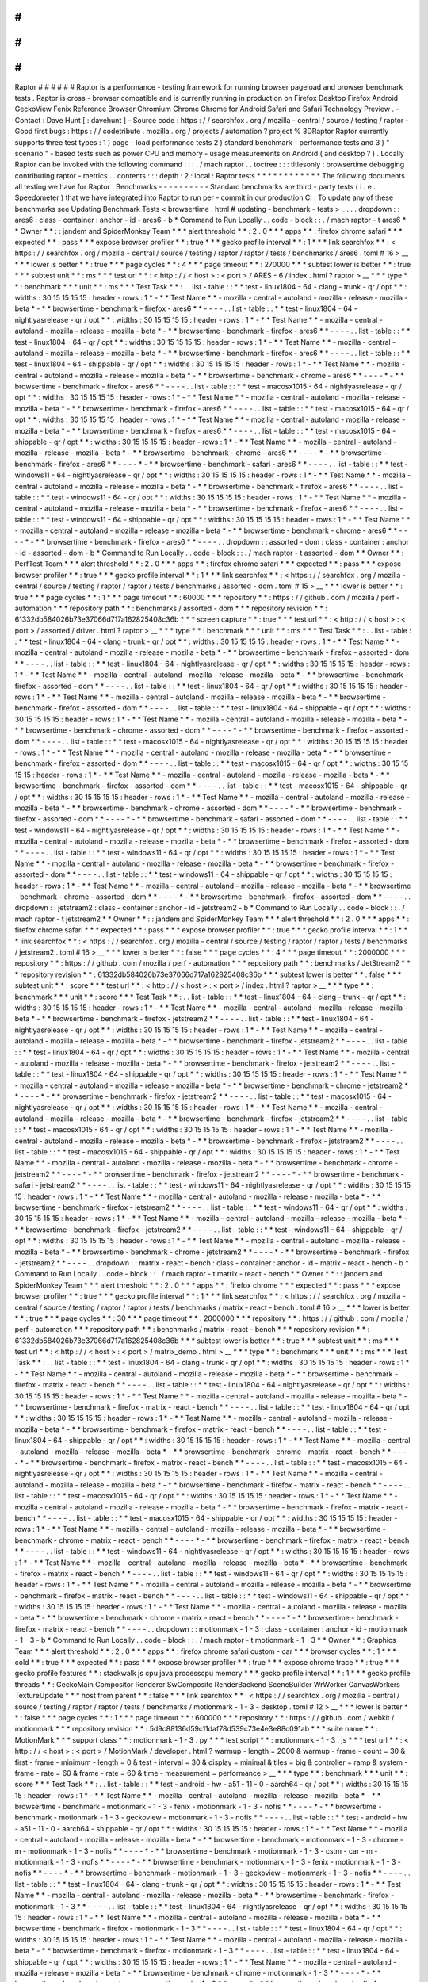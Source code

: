 #
#
#
#
#
#
Raptor
#
#
#
#
#
#
Raptor
is
a
performance
-
testing
framework
for
running
browser
pageload
and
browser
benchmark
tests
.
Raptor
is
cross
-
browser
compatible
and
is
currently
running
in
production
on
Firefox
Desktop
Firefox
Android
GeckoView
Fenix
Reference
Browser
Chromium
Chrome
Chrome
for
Android
Safari
and
Safari
Technology
Preview
.
-
Contact
:
Dave
Hunt
[
:
davehunt
]
-
Source
code
:
https
:
/
/
searchfox
.
org
/
mozilla
-
central
/
source
/
testing
/
raptor
-
Good
first
bugs
:
https
:
/
/
codetribute
.
mozilla
.
org
/
projects
/
automation
?
project
%
3DRaptor
Raptor
currently
supports
three
test
types
:
1
)
page
-
load
performance
tests
2
)
standard
benchmark
-
performance
tests
and
3
)
"
scenario
"
-
based
tests
such
as
power
CPU
and
memory
-
usage
measurements
on
Android
(
and
desktop
?
)
.
Locally
Raptor
can
be
invoked
with
the
following
command
:
:
:
.
/
mach
raptor
.
.
toctree
:
:
:
titlesonly
:
browsertime
debugging
contributing
raptor
-
metrics
.
.
contents
:
:
:
depth
:
2
:
local
:
Raptor
tests
*
*
*
*
*
*
*
*
*
*
*
*
The
following
documents
all
testing
we
have
for
Raptor
.
Benchmarks
-
-
-
-
-
-
-
-
-
-
Standard
benchmarks
are
third
-
party
tests
(
i
.
e
.
Speedometer
)
that
we
have
integrated
into
Raptor
to
run
per
-
commit
in
our
production
CI
.
To
update
any
of
these
benchmarks
see
Updating
Benchmark
Tests
<
browsertime
.
html
#
updating
-
benchmark
-
tests
>
_
.
.
.
dropdown
:
:
ares6
:
class
-
container
:
anchor
-
id
-
ares6
-
b
*
Command
to
Run
Locally
.
.
code
-
block
:
:
.
/
mach
raptor
-
t
ares6
*
*
Owner
*
*
:
:
jandem
and
SpiderMonkey
Team
*
*
*
alert
threshold
*
*
:
2
.
0
*
*
*
apps
*
*
:
firefox
chrome
safari
*
*
*
expected
*
*
:
pass
*
*
*
expose
browser
profiler
*
*
:
true
*
*
*
gecko
profile
interval
*
*
:
1
*
*
*
link
searchfox
*
*
:
<
https
:
/
/
searchfox
.
org
/
mozilla
-
central
/
source
/
testing
/
raptor
/
raptor
/
tests
/
benchmarks
/
ares6
.
toml
#
16
>
__
*
*
*
lower
is
better
*
*
:
true
*
*
*
page
cycles
*
*
:
4
*
*
*
page
timeout
*
*
:
270000
*
*
*
subtest
lower
is
better
*
*
:
true
*
*
*
subtest
unit
*
*
:
ms
*
*
*
test
url
*
*
:
<
http
:
/
/
\
<
host
\
>
:
\
<
port
\
>
/
ARES
-
6
/
index
.
html
?
raptor
>
__
*
*
*
type
*
*
:
benchmark
*
*
*
unit
*
*
:
ms
*
*
*
Test
Task
*
*
:
.
.
list
-
table
:
:
*
*
test
-
linux1804
-
64
-
clang
-
trunk
-
qr
/
opt
*
*
:
widths
:
30
15
15
15
15
:
header
-
rows
:
1
*
-
*
*
Test
Name
*
*
-
mozilla
-
central
-
autoland
-
mozilla
-
release
-
mozilla
-
beta
*
-
*
*
browsertime
-
benchmark
-
firefox
-
ares6
*
*
-
-
-
-
.
.
list
-
table
:
:
*
*
test
-
linux1804
-
64
-
nightlyasrelease
-
qr
/
opt
*
*
:
widths
:
30
15
15
15
15
:
header
-
rows
:
1
*
-
*
*
Test
Name
*
*
-
mozilla
-
central
-
autoland
-
mozilla
-
release
-
mozilla
-
beta
*
-
*
*
browsertime
-
benchmark
-
firefox
-
ares6
*
*
-
-
-
-
.
.
list
-
table
:
:
*
*
test
-
linux1804
-
64
-
qr
/
opt
*
*
:
widths
:
30
15
15
15
15
:
header
-
rows
:
1
*
-
*
*
Test
Name
*
*
-
mozilla
-
central
-
autoland
-
mozilla
-
release
-
mozilla
-
beta
*
-
*
*
browsertime
-
benchmark
-
firefox
-
ares6
*
*
-
-
-
-
.
.
list
-
table
:
:
*
*
test
-
linux1804
-
64
-
shippable
-
qr
/
opt
*
*
:
widths
:
30
15
15
15
15
:
header
-
rows
:
1
*
-
*
*
Test
Name
*
*
-
mozilla
-
central
-
autoland
-
mozilla
-
release
-
mozilla
-
beta
*
-
*
*
browsertime
-
benchmark
-
chrome
-
ares6
*
*
-
-
-
-
*
-
*
*
browsertime
-
benchmark
-
firefox
-
ares6
*
*
-
-
-
-
.
.
list
-
table
:
:
*
*
test
-
macosx1015
-
64
-
nightlyasrelease
-
qr
/
opt
*
*
:
widths
:
30
15
15
15
15
:
header
-
rows
:
1
*
-
*
*
Test
Name
*
*
-
mozilla
-
central
-
autoland
-
mozilla
-
release
-
mozilla
-
beta
*
-
*
*
browsertime
-
benchmark
-
firefox
-
ares6
*
*
-
-
-
-
.
.
list
-
table
:
:
*
*
test
-
macosx1015
-
64
-
qr
/
opt
*
*
:
widths
:
30
15
15
15
15
:
header
-
rows
:
1
*
-
*
*
Test
Name
*
*
-
mozilla
-
central
-
autoland
-
mozilla
-
release
-
mozilla
-
beta
*
-
*
*
browsertime
-
benchmark
-
firefox
-
ares6
*
*
-
-
-
-
.
.
list
-
table
:
:
*
*
test
-
macosx1015
-
64
-
shippable
-
qr
/
opt
*
*
:
widths
:
30
15
15
15
15
:
header
-
rows
:
1
*
-
*
*
Test
Name
*
*
-
mozilla
-
central
-
autoland
-
mozilla
-
release
-
mozilla
-
beta
*
-
*
*
browsertime
-
benchmark
-
chrome
-
ares6
*
*
-
-
-
-
*
-
*
*
browsertime
-
benchmark
-
firefox
-
ares6
*
*
-
-
-
-
*
-
*
*
browsertime
-
benchmark
-
safari
-
ares6
*
*
-
-
-
-
.
.
list
-
table
:
:
*
*
test
-
windows11
-
64
-
nightlyasrelease
-
qr
/
opt
*
*
:
widths
:
30
15
15
15
15
:
header
-
rows
:
1
*
-
*
*
Test
Name
*
*
-
mozilla
-
central
-
autoland
-
mozilla
-
release
-
mozilla
-
beta
*
-
*
*
browsertime
-
benchmark
-
firefox
-
ares6
*
*
-
-
-
-
.
.
list
-
table
:
:
*
*
test
-
windows11
-
64
-
qr
/
opt
*
*
:
widths
:
30
15
15
15
15
:
header
-
rows
:
1
*
-
*
*
Test
Name
*
*
-
mozilla
-
central
-
autoland
-
mozilla
-
release
-
mozilla
-
beta
*
-
*
*
browsertime
-
benchmark
-
firefox
-
ares6
*
*
-
-
-
-
.
.
list
-
table
:
:
*
*
test
-
windows11
-
64
-
shippable
-
qr
/
opt
*
*
:
widths
:
30
15
15
15
15
:
header
-
rows
:
1
*
-
*
*
Test
Name
*
*
-
mozilla
-
central
-
autoland
-
mozilla
-
release
-
mozilla
-
beta
*
-
*
*
browsertime
-
benchmark
-
chrome
-
ares6
*
*
-
-
-
-
*
-
*
*
browsertime
-
benchmark
-
firefox
-
ares6
*
*
-
-
-
-
.
.
dropdown
:
:
assorted
-
dom
:
class
-
container
:
anchor
-
id
-
assorted
-
dom
-
b
*
Command
to
Run
Locally
.
.
code
-
block
:
:
.
/
mach
raptor
-
t
assorted
-
dom
*
*
Owner
*
*
:
PerfTest
Team
*
*
*
alert
threshold
*
*
:
2
.
0
*
*
*
apps
*
*
:
firefox
chrome
safari
*
*
*
expected
*
*
:
pass
*
*
*
expose
browser
profiler
*
*
:
true
*
*
*
gecko
profile
interval
*
*
:
1
*
*
*
link
searchfox
*
*
:
<
https
:
/
/
searchfox
.
org
/
mozilla
-
central
/
source
/
testing
/
raptor
/
raptor
/
tests
/
benchmarks
/
assorted
-
dom
.
toml
#
15
>
__
*
*
*
lower
is
better
*
*
:
true
*
*
*
page
cycles
*
*
:
1
*
*
*
page
timeout
*
*
:
60000
*
*
*
repository
*
*
:
https
:
/
/
github
.
com
/
mozilla
/
perf
-
automation
*
*
*
repository
path
*
*
:
benchmarks
/
assorted
-
dom
*
*
*
repository
revision
*
*
:
61332db584026b73e37066d717a162825408c36b
*
*
*
screen
capture
*
*
:
true
*
*
*
test
url
*
*
:
<
http
:
/
/
\
<
host
\
>
:
\
<
port
\
>
/
assorted
/
driver
.
html
?
raptor
>
__
*
*
*
type
*
*
:
benchmark
*
*
*
unit
*
*
:
ms
*
*
*
Test
Task
*
*
:
.
.
list
-
table
:
:
*
*
test
-
linux1804
-
64
-
clang
-
trunk
-
qr
/
opt
*
*
:
widths
:
30
15
15
15
15
:
header
-
rows
:
1
*
-
*
*
Test
Name
*
*
-
mozilla
-
central
-
autoland
-
mozilla
-
release
-
mozilla
-
beta
*
-
*
*
browsertime
-
benchmark
-
firefox
-
assorted
-
dom
*
*
-
-
-
-
.
.
list
-
table
:
:
*
*
test
-
linux1804
-
64
-
nightlyasrelease
-
qr
/
opt
*
*
:
widths
:
30
15
15
15
15
:
header
-
rows
:
1
*
-
*
*
Test
Name
*
*
-
mozilla
-
central
-
autoland
-
mozilla
-
release
-
mozilla
-
beta
*
-
*
*
browsertime
-
benchmark
-
firefox
-
assorted
-
dom
*
*
-
-
-
-
.
.
list
-
table
:
:
*
*
test
-
linux1804
-
64
-
qr
/
opt
*
*
:
widths
:
30
15
15
15
15
:
header
-
rows
:
1
*
-
*
*
Test
Name
*
*
-
mozilla
-
central
-
autoland
-
mozilla
-
release
-
mozilla
-
beta
*
-
*
*
browsertime
-
benchmark
-
firefox
-
assorted
-
dom
*
*
-
-
-
-
.
.
list
-
table
:
:
*
*
test
-
linux1804
-
64
-
shippable
-
qr
/
opt
*
*
:
widths
:
30
15
15
15
15
:
header
-
rows
:
1
*
-
*
*
Test
Name
*
*
-
mozilla
-
central
-
autoland
-
mozilla
-
release
-
mozilla
-
beta
*
-
*
*
browsertime
-
benchmark
-
chrome
-
assorted
-
dom
*
*
-
-
-
-
*
-
*
*
browsertime
-
benchmark
-
firefox
-
assorted
-
dom
*
*
-
-
-
-
.
.
list
-
table
:
:
*
*
test
-
macosx1015
-
64
-
nightlyasrelease
-
qr
/
opt
*
*
:
widths
:
30
15
15
15
15
:
header
-
rows
:
1
*
-
*
*
Test
Name
*
*
-
mozilla
-
central
-
autoland
-
mozilla
-
release
-
mozilla
-
beta
*
-
*
*
browsertime
-
benchmark
-
firefox
-
assorted
-
dom
*
*
-
-
-
-
.
.
list
-
table
:
:
*
*
test
-
macosx1015
-
64
-
qr
/
opt
*
*
:
widths
:
30
15
15
15
15
:
header
-
rows
:
1
*
-
*
*
Test
Name
*
*
-
mozilla
-
central
-
autoland
-
mozilla
-
release
-
mozilla
-
beta
*
-
*
*
browsertime
-
benchmark
-
firefox
-
assorted
-
dom
*
*
-
-
-
-
.
.
list
-
table
:
:
*
*
test
-
macosx1015
-
64
-
shippable
-
qr
/
opt
*
*
:
widths
:
30
15
15
15
15
:
header
-
rows
:
1
*
-
*
*
Test
Name
*
*
-
mozilla
-
central
-
autoland
-
mozilla
-
release
-
mozilla
-
beta
*
-
*
*
browsertime
-
benchmark
-
chrome
-
assorted
-
dom
*
*
-
-
-
-
*
-
*
*
browsertime
-
benchmark
-
firefox
-
assorted
-
dom
*
*
-
-
-
-
*
-
*
*
browsertime
-
benchmark
-
safari
-
assorted
-
dom
*
*
-
-
-
-
.
.
list
-
table
:
:
*
*
test
-
windows11
-
64
-
nightlyasrelease
-
qr
/
opt
*
*
:
widths
:
30
15
15
15
15
:
header
-
rows
:
1
*
-
*
*
Test
Name
*
*
-
mozilla
-
central
-
autoland
-
mozilla
-
release
-
mozilla
-
beta
*
-
*
*
browsertime
-
benchmark
-
firefox
-
assorted
-
dom
*
*
-
-
-
-
.
.
list
-
table
:
:
*
*
test
-
windows11
-
64
-
qr
/
opt
*
*
:
widths
:
30
15
15
15
15
:
header
-
rows
:
1
*
-
*
*
Test
Name
*
*
-
mozilla
-
central
-
autoland
-
mozilla
-
release
-
mozilla
-
beta
*
-
*
*
browsertime
-
benchmark
-
firefox
-
assorted
-
dom
*
*
-
-
-
-
.
.
list
-
table
:
:
*
*
test
-
windows11
-
64
-
shippable
-
qr
/
opt
*
*
:
widths
:
30
15
15
15
15
:
header
-
rows
:
1
*
-
*
*
Test
Name
*
*
-
mozilla
-
central
-
autoland
-
mozilla
-
release
-
mozilla
-
beta
*
-
*
*
browsertime
-
benchmark
-
chrome
-
assorted
-
dom
*
*
-
-
-
-
*
-
*
*
browsertime
-
benchmark
-
firefox
-
assorted
-
dom
*
*
-
-
-
-
.
.
dropdown
:
:
jetstream2
:
class
-
container
:
anchor
-
id
-
jetstream2
-
b
*
Command
to
Run
Locally
.
.
code
-
block
:
:
.
/
mach
raptor
-
t
jetstream2
*
*
Owner
*
*
:
:
jandem
and
SpiderMonkey
Team
*
*
*
alert
threshold
*
*
:
2
.
0
*
*
*
apps
*
*
:
firefox
chrome
safari
*
*
*
expected
*
*
:
pass
*
*
*
expose
browser
profiler
*
*
:
true
*
*
*
gecko
profile
interval
*
*
:
1
*
*
*
link
searchfox
*
*
:
<
https
:
/
/
searchfox
.
org
/
mozilla
-
central
/
source
/
testing
/
raptor
/
raptor
/
tests
/
benchmarks
/
jetstream2
.
toml
#
16
>
__
*
*
*
lower
is
better
*
*
:
false
*
*
*
page
cycles
*
*
:
4
*
*
*
page
timeout
*
*
:
2000000
*
*
*
repository
*
*
:
https
:
/
/
github
.
com
/
mozilla
/
perf
-
automation
*
*
*
repository
path
*
*
:
benchmarks
/
JetStream2
*
*
*
repository
revision
*
*
:
61332db584026b73e37066d717a162825408c36b
*
*
*
subtest
lower
is
better
*
*
:
false
*
*
*
subtest
unit
*
*
:
score
*
*
*
test
url
*
*
:
<
http
:
/
/
\
<
host
\
>
:
\
<
port
\
>
/
index
.
html
?
raptor
>
__
*
*
*
type
*
*
:
benchmark
*
*
*
unit
*
*
:
score
*
*
*
Test
Task
*
*
:
.
.
list
-
table
:
:
*
*
test
-
linux1804
-
64
-
clang
-
trunk
-
qr
/
opt
*
*
:
widths
:
30
15
15
15
15
:
header
-
rows
:
1
*
-
*
*
Test
Name
*
*
-
mozilla
-
central
-
autoland
-
mozilla
-
release
-
mozilla
-
beta
*
-
*
*
browsertime
-
benchmark
-
firefox
-
jetstream2
*
*
-
-
-
-
.
.
list
-
table
:
:
*
*
test
-
linux1804
-
64
-
nightlyasrelease
-
qr
/
opt
*
*
:
widths
:
30
15
15
15
15
:
header
-
rows
:
1
*
-
*
*
Test
Name
*
*
-
mozilla
-
central
-
autoland
-
mozilla
-
release
-
mozilla
-
beta
*
-
*
*
browsertime
-
benchmark
-
firefox
-
jetstream2
*
*
-
-
-
-
.
.
list
-
table
:
:
*
*
test
-
linux1804
-
64
-
qr
/
opt
*
*
:
widths
:
30
15
15
15
15
:
header
-
rows
:
1
*
-
*
*
Test
Name
*
*
-
mozilla
-
central
-
autoland
-
mozilla
-
release
-
mozilla
-
beta
*
-
*
*
browsertime
-
benchmark
-
firefox
-
jetstream2
*
*
-
-
-
-
.
.
list
-
table
:
:
*
*
test
-
linux1804
-
64
-
shippable
-
qr
/
opt
*
*
:
widths
:
30
15
15
15
15
:
header
-
rows
:
1
*
-
*
*
Test
Name
*
*
-
mozilla
-
central
-
autoland
-
mozilla
-
release
-
mozilla
-
beta
*
-
*
*
browsertime
-
benchmark
-
chrome
-
jetstream2
*
*
-
-
-
-
*
-
*
*
browsertime
-
benchmark
-
firefox
-
jetstream2
*
*
-
-
-
-
.
.
list
-
table
:
:
*
*
test
-
macosx1015
-
64
-
nightlyasrelease
-
qr
/
opt
*
*
:
widths
:
30
15
15
15
15
:
header
-
rows
:
1
*
-
*
*
Test
Name
*
*
-
mozilla
-
central
-
autoland
-
mozilla
-
release
-
mozilla
-
beta
*
-
*
*
browsertime
-
benchmark
-
firefox
-
jetstream2
*
*
-
-
-
-
.
.
list
-
table
:
:
*
*
test
-
macosx1015
-
64
-
qr
/
opt
*
*
:
widths
:
30
15
15
15
15
:
header
-
rows
:
1
*
-
*
*
Test
Name
*
*
-
mozilla
-
central
-
autoland
-
mozilla
-
release
-
mozilla
-
beta
*
-
*
*
browsertime
-
benchmark
-
firefox
-
jetstream2
*
*
-
-
-
-
.
.
list
-
table
:
:
*
*
test
-
macosx1015
-
64
-
shippable
-
qr
/
opt
*
*
:
widths
:
30
15
15
15
15
:
header
-
rows
:
1
*
-
*
*
Test
Name
*
*
-
mozilla
-
central
-
autoland
-
mozilla
-
release
-
mozilla
-
beta
*
-
*
*
browsertime
-
benchmark
-
chrome
-
jetstream2
*
*
-
-
-
-
*
-
*
*
browsertime
-
benchmark
-
firefox
-
jetstream2
*
*
-
-
-
-
*
-
*
*
browsertime
-
benchmark
-
safari
-
jetstream2
*
*
-
-
-
-
.
.
list
-
table
:
:
*
*
test
-
windows11
-
64
-
nightlyasrelease
-
qr
/
opt
*
*
:
widths
:
30
15
15
15
15
:
header
-
rows
:
1
*
-
*
*
Test
Name
*
*
-
mozilla
-
central
-
autoland
-
mozilla
-
release
-
mozilla
-
beta
*
-
*
*
browsertime
-
benchmark
-
firefox
-
jetstream2
*
*
-
-
-
-
.
.
list
-
table
:
:
*
*
test
-
windows11
-
64
-
qr
/
opt
*
*
:
widths
:
30
15
15
15
15
:
header
-
rows
:
1
*
-
*
*
Test
Name
*
*
-
mozilla
-
central
-
autoland
-
mozilla
-
release
-
mozilla
-
beta
*
-
*
*
browsertime
-
benchmark
-
firefox
-
jetstream2
*
*
-
-
-
-
.
.
list
-
table
:
:
*
*
test
-
windows11
-
64
-
shippable
-
qr
/
opt
*
*
:
widths
:
30
15
15
15
15
:
header
-
rows
:
1
*
-
*
*
Test
Name
*
*
-
mozilla
-
central
-
autoland
-
mozilla
-
release
-
mozilla
-
beta
*
-
*
*
browsertime
-
benchmark
-
chrome
-
jetstream2
*
*
-
-
-
-
*
-
*
*
browsertime
-
benchmark
-
firefox
-
jetstream2
*
*
-
-
-
-
.
.
dropdown
:
:
matrix
-
react
-
bench
:
class
-
container
:
anchor
-
id
-
matrix
-
react
-
bench
-
b
*
Command
to
Run
Locally
.
.
code
-
block
:
:
.
/
mach
raptor
-
t
matrix
-
react
-
bench
*
*
Owner
*
*
:
:
jandem
and
SpiderMonkey
Team
*
*
*
alert
threshold
*
*
:
2
.
0
*
*
*
apps
*
*
:
firefox
chrome
*
*
*
expected
*
*
:
pass
*
*
*
expose
browser
profiler
*
*
:
true
*
*
*
gecko
profile
interval
*
*
:
1
*
*
*
link
searchfox
*
*
:
<
https
:
/
/
searchfox
.
org
/
mozilla
-
central
/
source
/
testing
/
raptor
/
raptor
/
tests
/
benchmarks
/
matrix
-
react
-
bench
.
toml
#
16
>
__
*
*
*
lower
is
better
*
*
:
true
*
*
*
page
cycles
*
*
:
30
*
*
*
page
timeout
*
*
:
2000000
*
*
*
repository
*
*
:
https
:
/
/
github
.
com
/
mozilla
/
perf
-
automation
*
*
*
repository
path
*
*
:
benchmarks
/
matrix
-
react
-
bench
*
*
*
repository
revision
*
*
:
61332db584026b73e37066d717a162825408c36b
*
*
*
subtest
lower
is
better
*
*
:
true
*
*
*
subtest
unit
*
*
:
ms
*
*
*
test
url
*
*
:
<
http
:
/
/
\
<
host
\
>
:
\
<
port
\
>
/
matrix_demo
.
html
>
__
*
*
*
type
*
*
:
benchmark
*
*
*
unit
*
*
:
ms
*
*
*
Test
Task
*
*
:
.
.
list
-
table
:
:
*
*
test
-
linux1804
-
64
-
clang
-
trunk
-
qr
/
opt
*
*
:
widths
:
30
15
15
15
15
:
header
-
rows
:
1
*
-
*
*
Test
Name
*
*
-
mozilla
-
central
-
autoland
-
mozilla
-
release
-
mozilla
-
beta
*
-
*
*
browsertime
-
benchmark
-
firefox
-
matrix
-
react
-
bench
*
*
-
-
-
-
.
.
list
-
table
:
:
*
*
test
-
linux1804
-
64
-
nightlyasrelease
-
qr
/
opt
*
*
:
widths
:
30
15
15
15
15
:
header
-
rows
:
1
*
-
*
*
Test
Name
*
*
-
mozilla
-
central
-
autoland
-
mozilla
-
release
-
mozilla
-
beta
*
-
*
*
browsertime
-
benchmark
-
firefox
-
matrix
-
react
-
bench
*
*
-
-
-
-
.
.
list
-
table
:
:
*
*
test
-
linux1804
-
64
-
qr
/
opt
*
*
:
widths
:
30
15
15
15
15
:
header
-
rows
:
1
*
-
*
*
Test
Name
*
*
-
mozilla
-
central
-
autoland
-
mozilla
-
release
-
mozilla
-
beta
*
-
*
*
browsertime
-
benchmark
-
firefox
-
matrix
-
react
-
bench
*
*
-
-
-
-
.
.
list
-
table
:
:
*
*
test
-
linux1804
-
64
-
shippable
-
qr
/
opt
*
*
:
widths
:
30
15
15
15
15
:
header
-
rows
:
1
*
-
*
*
Test
Name
*
*
-
mozilla
-
central
-
autoland
-
mozilla
-
release
-
mozilla
-
beta
*
-
*
*
browsertime
-
benchmark
-
chrome
-
matrix
-
react
-
bench
*
*
-
-
-
-
*
-
*
*
browsertime
-
benchmark
-
firefox
-
matrix
-
react
-
bench
*
*
-
-
-
-
.
.
list
-
table
:
:
*
*
test
-
macosx1015
-
64
-
nightlyasrelease
-
qr
/
opt
*
*
:
widths
:
30
15
15
15
15
:
header
-
rows
:
1
*
-
*
*
Test
Name
*
*
-
mozilla
-
central
-
autoland
-
mozilla
-
release
-
mozilla
-
beta
*
-
*
*
browsertime
-
benchmark
-
firefox
-
matrix
-
react
-
bench
*
*
-
-
-
-
.
.
list
-
table
:
:
*
*
test
-
macosx1015
-
64
-
qr
/
opt
*
*
:
widths
:
30
15
15
15
15
:
header
-
rows
:
1
*
-
*
*
Test
Name
*
*
-
mozilla
-
central
-
autoland
-
mozilla
-
release
-
mozilla
-
beta
*
-
*
*
browsertime
-
benchmark
-
firefox
-
matrix
-
react
-
bench
*
*
-
-
-
-
.
.
list
-
table
:
:
*
*
test
-
macosx1015
-
64
-
shippable
-
qr
/
opt
*
*
:
widths
:
30
15
15
15
15
:
header
-
rows
:
1
*
-
*
*
Test
Name
*
*
-
mozilla
-
central
-
autoland
-
mozilla
-
release
-
mozilla
-
beta
*
-
*
*
browsertime
-
benchmark
-
chrome
-
matrix
-
react
-
bench
*
*
-
-
-
-
*
-
*
*
browsertime
-
benchmark
-
firefox
-
matrix
-
react
-
bench
*
*
-
-
-
-
.
.
list
-
table
:
:
*
*
test
-
windows11
-
64
-
nightlyasrelease
-
qr
/
opt
*
*
:
widths
:
30
15
15
15
15
:
header
-
rows
:
1
*
-
*
*
Test
Name
*
*
-
mozilla
-
central
-
autoland
-
mozilla
-
release
-
mozilla
-
beta
*
-
*
*
browsertime
-
benchmark
-
firefox
-
matrix
-
react
-
bench
*
*
-
-
-
-
.
.
list
-
table
:
:
*
*
test
-
windows11
-
64
-
qr
/
opt
*
*
:
widths
:
30
15
15
15
15
:
header
-
rows
:
1
*
-
*
*
Test
Name
*
*
-
mozilla
-
central
-
autoland
-
mozilla
-
release
-
mozilla
-
beta
*
-
*
*
browsertime
-
benchmark
-
firefox
-
matrix
-
react
-
bench
*
*
-
-
-
-
.
.
list
-
table
:
:
*
*
test
-
windows11
-
64
-
shippable
-
qr
/
opt
*
*
:
widths
:
30
15
15
15
15
:
header
-
rows
:
1
*
-
*
*
Test
Name
*
*
-
mozilla
-
central
-
autoland
-
mozilla
-
release
-
mozilla
-
beta
*
-
*
*
browsertime
-
benchmark
-
chrome
-
matrix
-
react
-
bench
*
*
-
-
-
-
*
-
*
*
browsertime
-
benchmark
-
firefox
-
matrix
-
react
-
bench
*
*
-
-
-
-
.
.
dropdown
:
:
motionmark
-
1
-
3
:
class
-
container
:
anchor
-
id
-
motionmark
-
1
-
3
-
b
*
Command
to
Run
Locally
.
.
code
-
block
:
:
.
/
mach
raptor
-
t
motionmark
-
1
-
3
*
*
Owner
*
*
:
Graphics
Team
*
*
*
alert
threshold
*
*
:
2
.
0
*
*
*
apps
*
*
:
firefox
chrome
safari
custom
-
car
*
*
*
browser
cycles
*
*
:
1
*
*
*
cold
*
*
:
true
*
*
*
expected
*
*
:
pass
*
*
*
expose
browser
profiler
*
*
:
true
*
*
*
expose
chrome
trace
*
*
:
true
*
*
*
gecko
profile
features
*
*
:
stackwalk
js
cpu
java
processcpu
memory
*
*
*
gecko
profile
interval
*
*
:
1
*
*
*
gecko
profile
threads
*
*
:
GeckoMain
Compositor
Renderer
SwComposite
RenderBackend
SceneBuilder
WrWorker
CanvasWorkers
TextureUpdate
*
*
*
host
from
parent
*
*
:
false
*
*
*
link
searchfox
*
*
:
<
https
:
/
/
searchfox
.
org
/
mozilla
-
central
/
source
/
testing
/
raptor
/
raptor
/
tests
/
benchmarks
/
motionmark
-
1
-
3
-
desktop
.
toml
#
12
>
__
*
*
*
lower
is
better
*
*
:
false
*
*
*
page
cycles
*
*
:
1
*
*
*
page
timeout
*
*
:
600000
*
*
*
repository
*
*
:
https
:
/
/
github
.
com
/
webkit
/
motionmark
*
*
*
repository
revision
*
*
:
5d9c88136d59c11daf78d539c73e4e3e88c091ab
*
*
*
suite
name
*
*
:
MotionMark
*
*
*
support
class
*
*
:
motionmark
-
1
-
3
.
py
*
*
*
test
script
*
*
:
motionmark
-
1
-
3
.
js
*
*
*
test
url
*
*
:
<
http
:
/
/
\
<
host
\
>
:
\
<
port
\
>
/
MotionMark
/
developer
.
html
?
warmup
-
length
=
2000
&
warmup
-
frame
-
count
=
30
&
first
-
frame
-
minimum
-
length
=
0
&
test
-
interval
=
30
&
display
=
minimal
&
tiles
=
big
&
controller
=
ramp
&
system
-
frame
-
rate
=
60
&
frame
-
rate
=
60
&
time
-
measurement
=
performance
>
__
*
*
*
type
*
*
:
benchmark
*
*
*
unit
*
*
:
score
*
*
*
Test
Task
*
*
:
.
.
list
-
table
:
:
*
*
test
-
android
-
hw
-
a51
-
11
-
0
-
aarch64
-
qr
/
opt
*
*
:
widths
:
30
15
15
15
15
:
header
-
rows
:
1
*
-
*
*
Test
Name
*
*
-
mozilla
-
central
-
autoland
-
mozilla
-
release
-
mozilla
-
beta
*
-
*
*
browsertime
-
benchmark
-
motionmark
-
1
-
3
-
fenix
-
motionmark
-
1
-
3
-
nofis
*
*
-
-
-
-
*
-
*
*
browsertime
-
benchmark
-
motionmark
-
1
-
3
-
geckoview
-
motionmark
-
1
-
3
-
nofis
*
*
-
-
-
-
.
.
list
-
table
:
:
*
*
test
-
android
-
hw
-
a51
-
11
-
0
-
aarch64
-
shippable
-
qr
/
opt
*
*
:
widths
:
30
15
15
15
15
:
header
-
rows
:
1
*
-
*
*
Test
Name
*
*
-
mozilla
-
central
-
autoland
-
mozilla
-
release
-
mozilla
-
beta
*
-
*
*
browsertime
-
benchmark
-
motionmark
-
1
-
3
-
chrome
-
m
-
motionmark
-
1
-
3
-
nofis
*
*
-
-
-
-
*
-
*
*
browsertime
-
benchmark
-
motionmark
-
1
-
3
-
cstm
-
car
-
m
-
motionmark
-
1
-
3
-
nofis
*
*
-
-
-
-
*
-
*
*
browsertime
-
benchmark
-
motionmark
-
1
-
3
-
fenix
-
motionmark
-
1
-
3
-
nofis
*
*
-
-
-
-
*
-
*
*
browsertime
-
benchmark
-
motionmark
-
1
-
3
-
geckoview
-
motionmark
-
1
-
3
-
nofis
*
*
-
-
-
-
.
.
list
-
table
:
:
*
*
test
-
linux1804
-
64
-
clang
-
trunk
-
qr
/
opt
*
*
:
widths
:
30
15
15
15
15
:
header
-
rows
:
1
*
-
*
*
Test
Name
*
*
-
mozilla
-
central
-
autoland
-
mozilla
-
release
-
mozilla
-
beta
*
-
*
*
browsertime
-
benchmark
-
firefox
-
motionmark
-
1
-
3
*
*
-
-
-
-
.
.
list
-
table
:
:
*
*
test
-
linux1804
-
64
-
nightlyasrelease
-
qr
/
opt
*
*
:
widths
:
30
15
15
15
15
:
header
-
rows
:
1
*
-
*
*
Test
Name
*
*
-
mozilla
-
central
-
autoland
-
mozilla
-
release
-
mozilla
-
beta
*
-
*
*
browsertime
-
benchmark
-
firefox
-
motionmark
-
1
-
3
*
*
-
-
-
-
.
.
list
-
table
:
:
*
*
test
-
linux1804
-
64
-
qr
/
opt
*
*
:
widths
:
30
15
15
15
15
:
header
-
rows
:
1
*
-
*
*
Test
Name
*
*
-
mozilla
-
central
-
autoland
-
mozilla
-
release
-
mozilla
-
beta
*
-
*
*
browsertime
-
benchmark
-
firefox
-
motionmark
-
1
-
3
*
*
-
-
-
-
.
.
list
-
table
:
:
*
*
test
-
linux1804
-
64
-
shippable
-
qr
/
opt
*
*
:
widths
:
30
15
15
15
15
:
header
-
rows
:
1
*
-
*
*
Test
Name
*
*
-
mozilla
-
central
-
autoland
-
mozilla
-
release
-
mozilla
-
beta
*
-
*
*
browsertime
-
benchmark
-
chrome
-
motionmark
-
1
-
3
*
*
-
-
-
-
*
-
*
*
browsertime
-
benchmark
-
custom
-
car
-
motionmark
-
1
-
3
*
*
-
-
-
-
*
-
*
*
browsertime
-
benchmark
-
firefox
-
motionmark
-
1
-
3
*
*
-
-
-
-
.
.
list
-
table
:
:
*
*
test
-
macosx1015
-
64
-
nightlyasrelease
-
qr
/
opt
*
*
:
widths
:
30
15
15
15
15
:
header
-
rows
:
1
*
-
*
*
Test
Name
*
*
-
mozilla
-
central
-
autoland
-
mozilla
-
release
-
mozilla
-
beta
*
-
*
*
browsertime
-
benchmark
-
firefox
-
motionmark
-
1
-
3
*
*
-
-
-
-
.
.
list
-
table
:
:
*
*
test
-
macosx1015
-
64
-
qr
/
opt
*
*
:
widths
:
30
15
15
15
15
:
header
-
rows
:
1
*
-
*
*
Test
Name
*
*
-
mozilla
-
central
-
autoland
-
mozilla
-
release
-
mozilla
-
beta
*
-
*
*
browsertime
-
benchmark
-
firefox
-
motionmark
-
1
-
3
*
*
-
-
-
-
.
.
list
-
table
:
:
*
*
test
-
macosx1015
-
64
-
shippable
-
qr
/
opt
*
*
:
widths
:
30
15
15
15
15
:
header
-
rows
:
1
*
-
*
*
Test
Name
*
*
-
mozilla
-
central
-
autoland
-
mozilla
-
release
-
mozilla
-
beta
*
-
*
*
browsertime
-
benchmark
-
chrome
-
motionmark
-
1
-
3
*
*
-
-
-
-
*
-
*
*
browsertime
-
benchmark
-
firefox
-
motionmark
-
1
-
3
*
*
-
-
-
-
*
-
*
*
browsertime
-
benchmark
-
safari
-
motionmark
-
1
-
3
*
*
-
-
-
-
.
.
list
-
table
:
:
*
*
test
-
macosx1400
-
64
-
shippable
-
qr
/
opt
*
*
:
widths
:
30
15
15
15
15
:
header
-
rows
:
1
*
-
*
*
Test
Name
*
*
-
mozilla
-
central
-
autoland
-
mozilla
-
release
-
mozilla
-
beta
*
-
*
*
browsertime
-
benchmark
-
chrome
-
motionmark
-
1
-
3
*
*
-
-
-
-
*
-
*
*
browsertime
-
benchmark
-
custom
-
car
-
motionmark
-
1
-
3
*
*
-
-
-
-
*
-
*
*
browsertime
-
benchmark
-
firefox
-
motionmark
-
1
-
3
*
*
-
-
-
-
*
-
*
*
browsertime
-
benchmark
-
safari
-
motionmark
-
1
-
3
*
*
-
-
-
-
.
.
list
-
table
:
:
*
*
test
-
windows11
-
64
-
nightlyasrelease
-
qr
/
opt
*
*
:
widths
:
30
15
15
15
15
:
header
-
rows
:
1
*
-
*
*
Test
Name
*
*
-
mozilla
-
central
-
autoland
-
mozilla
-
release
-
mozilla
-
beta
*
-
*
*
browsertime
-
benchmark
-
firefox
-
motionmark
-
1
-
3
*
*
-
-
-
-
.
.
list
-
table
:
:
*
*
test
-
windows11
-
64
-
qr
/
opt
*
*
:
widths
:
30
15
15
15
15
:
header
-
rows
:
1
*
-
*
*
Test
Name
*
*
-
mozilla
-
central
-
autoland
-
mozilla
-
release
-
mozilla
-
beta
*
-
*
*
browsertime
-
benchmark
-
firefox
-
motionmark
-
1
-
3
*
*
-
-
-
-
.
.
list
-
table
:
:
*
*
test
-
windows11
-
64
-
shippable
-
qr
/
opt
*
*
:
widths
:
30
15
15
15
15
:
header
-
rows
:
1
*
-
*
*
Test
Name
*
*
-
mozilla
-
central
-
autoland
-
mozilla
-
release
-
mozilla
-
beta
*
-
*
*
browsertime
-
benchmark
-
chrome
-
motionmark
-
1
-
3
*
*
-
-
-
-
*
-
*
*
browsertime
-
benchmark
-
custom
-
car
-
motionmark
-
1
-
3
*
*
-
-
-
-
*
-
*
*
browsertime
-
benchmark
-
firefox
-
motionmark
-
1
-
3
*
*
-
-
-
-
*
*
Owner
*
*
:
Graphics
Team
*
*
*
alert
threshold
*
*
:
2
.
0
*
*
*
apps
*
*
:
fenix
geckoview
chrome
-
m
cstm
-
car
-
m
*
*
*
browser
cycles
*
*
:
1
*
*
*
cold
*
*
:
true
*
*
*
expected
*
*
:
pass
*
*
*
expose
browser
profiler
*
*
:
true
*
*
*
gecko
profile
features
*
*
:
stackwalk
js
cpu
java
processcpu
memory
*
*
*
gecko
profile
interval
*
*
:
1
*
*
*
gecko
profile
threads
*
*
:
GeckoMain
Compositor
Renderer
SwComposite
RenderBackend
SceneBuilder
WrWorker
CanvasWorkers
TextureUpdate
*
*
*
host
from
parent
*
*
:
false
*
*
*
link
searchfox
*
*
:
<
https
:
/
/
searchfox
.
org
/
mozilla
-
central
/
source
/
testing
/
raptor
/
raptor
/
tests
/
benchmarks
/
motionmark
-
1
-
3
-
mobile
.
toml
#
11
>
__
*
*
*
lower
is
better
*
*
:
false
*
*
*
page
cycles
*
*
:
1
*
*
*
page
timeout
*
*
:
600000
*
*
*
repository
*
*
:
https
:
/
/
github
.
com
/
webkit
/
motionmark
*
*
*
repository
revision
*
*
:
5d9c88136d59c11daf78d539c73e4e3e88c091ab
*
*
*
suite
name
*
*
:
MotionMark
*
*
*
support
class
*
*
:
motionmark
-
1
-
3
.
py
*
*
*
test
script
*
*
:
motionmark
-
1
-
3
.
js
*
*
*
test
url
*
*
:
<
http
:
/
/
\
<
host
\
>
:
\
<
port
\
>
/
MotionMark
/
developer
.
html
?
warmup
-
length
=
2000
&
warmup
-
frame
-
count
=
30
&
first
-
frame
-
minimum
-
length
=
0
&
test
-
interval
=
30
&
display
=
minimal
&
tiles
=
big
&
controller
=
ramp
&
system
-
frame
-
rate
=
60
&
frame
-
rate
=
60
&
time
-
measurement
=
performance
>
__
*
*
*
type
*
*
:
benchmark
*
*
*
unit
*
*
:
score
*
*
*
Test
Task
*
*
:
.
.
list
-
table
:
:
*
*
test
-
android
-
hw
-
a51
-
11
-
0
-
aarch64
-
qr
/
opt
*
*
:
widths
:
30
15
15
15
15
:
header
-
rows
:
1
*
-
*
*
Test
Name
*
*
-
mozilla
-
central
-
autoland
-
mozilla
-
release
-
mozilla
-
beta
*
-
*
*
browsertime
-
benchmark
-
motionmark
-
1
-
3
-
fenix
-
motionmark
-
1
-
3
-
nofis
*
*
-
-
-
-
*
-
*
*
browsertime
-
benchmark
-
motionmark
-
1
-
3
-
geckoview
-
motionmark
-
1
-
3
-
nofis
*
*
-
-
-
-
.
.
list
-
table
:
:
*
*
test
-
android
-
hw
-
a51
-
11
-
0
-
aarch64
-
shippable
-
qr
/
opt
*
*
:
widths
:
30
15
15
15
15
:
header
-
rows
:
1
*
-
*
*
Test
Name
*
*
-
mozilla
-
central
-
autoland
-
mozilla
-
release
-
mozilla
-
beta
*
-
*
*
browsertime
-
benchmark
-
motionmark
-
1
-
3
-
chrome
-
m
-
motionmark
-
1
-
3
-
nofis
*
*
-
-
-
-
*
-
*
*
browsertime
-
benchmark
-
motionmark
-
1
-
3
-
cstm
-
car
-
m
-
motionmark
-
1
-
3
-
nofis
*
*
-
-
-
-
*
-
*
*
browsertime
-
benchmark
-
motionmark
-
1
-
3
-
fenix
-
motionmark
-
1
-
3
-
nofis
*
*
-
-
-
-
*
-
*
*
browsertime
-
benchmark
-
motionmark
-
1
-
3
-
geckoview
-
motionmark
-
1
-
3
-
nofis
*
*
-
-
-
-
.
.
list
-
table
:
:
*
*
test
-
linux1804
-
64
-
clang
-
trunk
-
qr
/
opt
*
*
:
widths
:
30
15
15
15
15
:
header
-
rows
:
1
*
-
*
*
Test
Name
*
*
-
mozilla
-
central
-
autoland
-
mozilla
-
release
-
mozilla
-
beta
*
-
*
*
browsertime
-
benchmark
-
firefox
-
motionmark
-
1
-
3
*
*
-
-
-
-
.
.
list
-
table
:
:
*
*
test
-
linux1804
-
64
-
nightlyasrelease
-
qr
/
opt
*
*
:
widths
:
30
15
15
15
15
:
header
-
rows
:
1
*
-
*
*
Test
Name
*
*
-
mozilla
-
central
-
autoland
-
mozilla
-
release
-
mozilla
-
beta
*
-
*
*
browsertime
-
benchmark
-
firefox
-
motionmark
-
1
-
3
*
*
-
-
-
-
.
.
list
-
table
:
:
*
*
test
-
linux1804
-
64
-
qr
/
opt
*
*
:
widths
:
30
15
15
15
15
:
header
-
rows
:
1
*
-
*
*
Test
Name
*
*
-
mozilla
-
central
-
autoland
-
mozilla
-
release
-
mozilla
-
beta
*
-
*
*
browsertime
-
benchmark
-
firefox
-
motionmark
-
1
-
3
*
*
-
-
-
-
.
.
list
-
table
:
:
*
*
test
-
linux1804
-
64
-
shippable
-
qr
/
opt
*
*
:
widths
:
30
15
15
15
15
:
header
-
rows
:
1
*
-
*
*
Test
Name
*
*
-
mozilla
-
central
-
autoland
-
mozilla
-
release
-
mozilla
-
beta
*
-
*
*
browsertime
-
benchmark
-
chrome
-
motionmark
-
1
-
3
*
*
-
-
-
-
*
-
*
*
browsertime
-
benchmark
-
custom
-
car
-
motionmark
-
1
-
3
*
*
-
-
-
-
*
-
*
*
browsertime
-
benchmark
-
firefox
-
motionmark
-
1
-
3
*
*
-
-
-
-
.
.
list
-
table
:
:
*
*
test
-
macosx1015
-
64
-
nightlyasrelease
-
qr
/
opt
*
*
:
widths
:
30
15
15
15
15
:
header
-
rows
:
1
*
-
*
*
Test
Name
*
*
-
mozilla
-
central
-
autoland
-
mozilla
-
release
-
mozilla
-
beta
*
-
*
*
browsertime
-
benchmark
-
firefox
-
motionmark
-
1
-
3
*
*
-
-
-
-
.
.
list
-
table
:
:
*
*
test
-
macosx1015
-
64
-
qr
/
opt
*
*
:
widths
:
30
15
15
15
15
:
header
-
rows
:
1
*
-
*
*
Test
Name
*
*
-
mozilla
-
central
-
autoland
-
mozilla
-
release
-
mozilla
-
beta
*
-
*
*
browsertime
-
benchmark
-
firefox
-
motionmark
-
1
-
3
*
*
-
-
-
-
.
.
list
-
table
:
:
*
*
test
-
macosx1015
-
64
-
shippable
-
qr
/
opt
*
*
:
widths
:
30
15
15
15
15
:
header
-
rows
:
1
*
-
*
*
Test
Name
*
*
-
mozilla
-
central
-
autoland
-
mozilla
-
release
-
mozilla
-
beta
*
-
*
*
browsertime
-
benchmark
-
chrome
-
motionmark
-
1
-
3
*
*
-
-
-
-
*
-
*
*
browsertime
-
benchmark
-
firefox
-
motionmark
-
1
-
3
*
*
-
-
-
-
*
-
*
*
browsertime
-
benchmark
-
safari
-
motionmark
-
1
-
3
*
*
-
-
-
-
.
.
list
-
table
:
:
*
*
test
-
macosx1400
-
64
-
shippable
-
qr
/
opt
*
*
:
widths
:
30
15
15
15
15
:
header
-
rows
:
1
*
-
*
*
Test
Name
*
*
-
mozilla
-
central
-
autoland
-
mozilla
-
release
-
mozilla
-
beta
*
-
*
*
browsertime
-
benchmark
-
chrome
-
motionmark
-
1
-
3
*
*
-
-
-
-
*
-
*
*
browsertime
-
benchmark
-
custom
-
car
-
motionmark
-
1
-
3
*
*
-
-
-
-
*
-
*
*
browsertime
-
benchmark
-
firefox
-
motionmark
-
1
-
3
*
*
-
-
-
-
*
-
*
*
browsertime
-
benchmark
-
safari
-
motionmark
-
1
-
3
*
*
-
-
-
-
.
.
list
-
table
:
:
*
*
test
-
windows11
-
64
-
nightlyasrelease
-
qr
/
opt
*
*
:
widths
:
30
15
15
15
15
:
header
-
rows
:
1
*
-
*
*
Test
Name
*
*
-
mozilla
-
central
-
autoland
-
mozilla
-
release
-
mozilla
-
beta
*
-
*
*
browsertime
-
benchmark
-
firefox
-
motionmark
-
1
-
3
*
*
-
-
-
-
.
.
list
-
table
:
:
*
*
test
-
windows11
-
64
-
qr
/
opt
*
*
:
widths
:
30
15
15
15
15
:
header
-
rows
:
1
*
-
*
*
Test
Name
*
*
-
mozilla
-
central
-
autoland
-
mozilla
-
release
-
mozilla
-
beta
*
-
*
*
browsertime
-
benchmark
-
firefox
-
motionmark
-
1
-
3
*
*
-
-
-
-
.
.
list
-
table
:
:
*
*
test
-
windows11
-
64
-
shippable
-
qr
/
opt
*
*
:
widths
:
30
15
15
15
15
:
header
-
rows
:
1
*
-
*
*
Test
Name
*
*
-
mozilla
-
central
-
autoland
-
mozilla
-
release
-
mozilla
-
beta
*
-
*
*
browsertime
-
benchmark
-
chrome
-
motionmark
-
1
-
3
*
*
-
-
-
-
*
-
*
*
browsertime
-
benchmark
-
custom
-
car
-
motionmark
-
1
-
3
*
*
-
-
-
-
*
-
*
*
browsertime
-
benchmark
-
firefox
-
motionmark
-
1
-
3
*
*
-
-
-
-
.
.
dropdown
:
:
motionmark
-
animometer
:
class
-
container
:
anchor
-
id
-
motionmark
-
animometer
-
b
*
Command
to
Run
Locally
.
.
code
-
block
:
:
.
/
mach
raptor
-
t
motionmark
-
animometer
*
*
Owner
*
*
:
:
jgilbert
and
Graphics
(
gfx
)
Team
*
*
*
alert
threshold
*
*
:
2
.
0
*
*
*
apps
*
*
:
firefox
chrome
safari
*
*
*
expected
*
*
:
pass
*
*
*
expose
browser
profiler
*
*
:
true
*
*
*
gecko
profile
features
*
*
:
stackwalk
js
cpu
java
processcpu
memory
*
*
*
gecko
profile
interval
*
*
:
1
*
*
*
gecko
profile
threads
*
*
:
GeckoMain
Compositor
Renderer
SwComposite
RenderBackend
SceneBuilder
WrWorker
CanvasWorkers
TextureUpdate
*
*
*
link
searchfox
*
*
:
<
https
:
/
/
searchfox
.
org
/
mozilla
-
central
/
source
/
testing
/
raptor
/
raptor
/
tests
/
benchmarks
/
motionmark
-
animometer
-
desktop
.
toml
#
16
>
__
*
*
*
lower
is
better
*
*
:
false
*
*
*
page
cycles
*
*
:
1
*
*
*
page
timeout
*
*
:
600000
*
*
*
test
url
*
*
:
<
http
:
/
/
\
<
host
\
>
:
\
<
port
\
>
/
MotionMark
/
developer
.
html
?
test
-
interval
=
15
&
display
=
minimal
&
tiles
=
big
&
controller
=
fixed
&
frame
-
rate
=
30
&
kalman
-
process
-
error
=
1
&
kalman
-
measurement
-
error
=
4
&
time
-
measurement
=
performance
&
suite
-
name
=
Animometer
&
raptor
=
true
&
oskey
=
{
platform
}
>
__
*
*
*
type
*
*
:
benchmark
*
*
*
unit
*
*
:
score
*
*
*
Test
Task
*
*
:
.
.
list
-
table
:
:
*
*
test
-
android
-
hw
-
a51
-
11
-
0
-
aarch64
-
qr
/
opt
*
*
:
widths
:
30
15
15
15
15
:
header
-
rows
:
1
*
-
*
*
Test
Name
*
*
-
mozilla
-
central
-
autoland
-
mozilla
-
release
-
mozilla
-
beta
*
-
*
*
browsertime
-
benchmark
-
motionmark
-
fenix
-
motionmark
-
animometer
-
nofis
*
*
-
-
-
-
*
-
*
*
browsertime
-
benchmark
-
motionmark
-
geckoview
-
motionmark
-
animometer
-
nofis
*
*
-
-
-
-
.
.
list
-
table
:
:
*
*
test
-
android
-
hw
-
a51
-
11
-
0
-
aarch64
-
shippable
-
qr
/
opt
*
*
:
widths
:
30
15
15
15
15
:
header
-
rows
:
1
*
-
*
*
Test
Name
*
*
-
mozilla
-
central
-
autoland
-
mozilla
-
release
-
mozilla
-
beta
*
-
*
*
browsertime
-
benchmark
-
motionmark
-
chrome
-
m
-
motionmark
-
animometer
-
nofis
*
*
-
-
-
-
*
-
*
*
browsertime
-
benchmark
-
motionmark
-
fenix
-
motionmark
-
animometer
-
nofis
*
*
-
-
-
-
*
-
*
*
browsertime
-
benchmark
-
motionmark
-
geckoview
-
motionmark
-
animometer
-
nofis
*
*
-
-
-
-
.
.
list
-
table
:
:
*
*
test
-
linux1804
-
64
-
clang
-
trunk
-
qr
/
opt
*
*
:
widths
:
30
15
15
15
15
:
header
-
rows
:
1
*
-
*
*
Test
Name
*
*
-
mozilla
-
central
-
autoland
-
mozilla
-
release
-
mozilla
-
beta
*
-
*
*
browsertime
-
benchmark
-
firefox
-
motionmark
-
animometer
*
*
-
-
-
-
.
.
list
-
table
:
:
*
*
test
-
linux1804
-
64
-
nightlyasrelease
-
qr
/
opt
*
*
:
widths
:
30
15
15
15
15
:
header
-
rows
:
1
*
-
*
*
Test
Name
*
*
-
mozilla
-
central
-
autoland
-
mozilla
-
release
-
mozilla
-
beta
*
-
*
*
browsertime
-
benchmark
-
firefox
-
motionmark
-
animometer
*
*
-
-
-
-
.
.
list
-
table
:
:
*
*
test
-
linux1804
-
64
-
qr
/
opt
*
*
:
widths
:
30
15
15
15
15
:
header
-
rows
:
1
*
-
*
*
Test
Name
*
*
-
mozilla
-
central
-
autoland
-
mozilla
-
release
-
mozilla
-
beta
*
-
*
*
browsertime
-
benchmark
-
firefox
-
motionmark
-
animometer
*
*
-
-
-
-
.
.
list
-
table
:
:
*
*
test
-
linux1804
-
64
-
shippable
-
qr
/
opt
*
*
:
widths
:
30
15
15
15
15
:
header
-
rows
:
1
*
-
*
*
Test
Name
*
*
-
mozilla
-
central
-
autoland
-
mozilla
-
release
-
mozilla
-
beta
*
-
*
*
browsertime
-
benchmark
-
chrome
-
motionmark
-
animometer
*
*
-
-
-
-
*
-
*
*
browsertime
-
benchmark
-
firefox
-
motionmark
-
animometer
*
*
-
-
-
-
.
.
list
-
table
:
:
*
*
test
-
macosx1015
-
64
-
nightlyasrelease
-
qr
/
opt
*
*
:
widths
:
30
15
15
15
15
:
header
-
rows
:
1
*
-
*
*
Test
Name
*
*
-
mozilla
-
central
-
autoland
-
mozilla
-
release
-
mozilla
-
beta
*
-
*
*
browsertime
-
benchmark
-
firefox
-
motionmark
-
animometer
*
*
-
-
-
-
.
.
list
-
table
:
:
*
*
test
-
macosx1015
-
64
-
qr
/
opt
*
*
:
widths
:
30
15
15
15
15
:
header
-
rows
:
1
*
-
*
*
Test
Name
*
*
-
mozilla
-
central
-
autoland
-
mozilla
-
release
-
mozilla
-
beta
*
-
*
*
browsertime
-
benchmark
-
firefox
-
motionmark
-
animometer
*
*
-
-
-
-
.
.
list
-
table
:
:
*
*
test
-
macosx1015
-
64
-
shippable
-
qr
/
opt
*
*
:
widths
:
30
15
15
15
15
:
header
-
rows
:
1
*
-
*
*
Test
Name
*
*
-
mozilla
-
central
-
autoland
-
mozilla
-
release
-
mozilla
-
beta
*
-
*
*
browsertime
-
benchmark
-
chrome
-
motionmark
-
animometer
*
*
-
-
-
-
*
-
*
*
browsertime
-
benchmark
-
firefox
-
motionmark
-
animometer
*
*
-
-
-
-
*
-
*
*
browsertime
-
benchmark
-
safari
-
motionmark
-
animometer
*
*
-
-
-
-
.
.
list
-
table
:
:
*
*
test
-
windows11
-
64
-
nightlyasrelease
-
qr
/
opt
*
*
:
widths
:
30
15
15
15
15
:
header
-
rows
:
1
*
-
*
*
Test
Name
*
*
-
mozilla
-
central
-
autoland
-
mozilla
-
release
-
mozilla
-
beta
*
-
*
*
browsertime
-
benchmark
-
firefox
-
motionmark
-
animometer
*
*
-
-
-
-
.
.
list
-
table
:
:
*
*
test
-
windows11
-
64
-
qr
/
opt
*
*
:
widths
:
30
15
15
15
15
:
header
-
rows
:
1
*
-
*
*
Test
Name
*
*
-
mozilla
-
central
-
autoland
-
mozilla
-
release
-
mozilla
-
beta
*
-
*
*
browsertime
-
benchmark
-
firefox
-
motionmark
-
animometer
*
*
-
-
-
-
.
.
list
-
table
:
:
*
*
test
-
windows11
-
64
-
shippable
-
qr
/
opt
*
*
:
widths
:
30
15
15
15
15
:
header
-
rows
:
1
*
-
*
*
Test
Name
*
*
-
mozilla
-
central
-
autoland
-
mozilla
-
release
-
mozilla
-
beta
*
-
*
*
browsertime
-
benchmark
-
chrome
-
motionmark
-
animometer
*
*
-
-
-
-
*
-
*
*
browsertime
-
benchmark
-
firefox
-
motionmark
-
animometer
*
*
-
-
-
-
*
*
Owner
*
*
:
:
jgilbert
and
Graphics
(
gfx
)
Team
*
*
*
alert
threshold
*
*
:
2
.
0
*
*
*
apps
*
*
:
fenix
chrome
-
m
geckoview
*
*
*
expected
*
*
:
pass
*
*
*
expose
browser
profiler
*
*
:
true
*
*
*
gecko
profile
features
*
*
:
stackwalk
js
cpu
java
processcpu
memory
*
*
*
gecko
profile
interval
*
*
:
1
*
*
*
gecko
profile
threads
*
*
:
GeckoMain
Compositor
Renderer
SwComposite
RenderBackend
SceneBuilder
WrWorker
CanvasWorkers
TextureUpdate
*
*
*
link
searchfox
*
*
:
<
https
:
/
/
searchfox
.
org
/
mozilla
-
central
/
source
/
testing
/
raptor
/
raptor
/
tests
/
benchmarks
/
motionmark
-
animometer
-
mobile
.
toml
#
16
>
__
*
*
*
lower
is
better
*
*
:
false
*
*
*
page
cycles
*
*
:
1
*
*
*
page
timeout
*
*
:
600000
*
*
*
test
url
*
*
:
<
http
:
/
/
\
<
host
\
>
:
\
<
port
\
>
/
MotionMark
/
developer
.
html
?
test
-
interval
=
15
&
display
=
minimal
&
tiles
=
big
&
controller
=
fixed
&
frame
-
rate
=
30
&
kalman
-
process
-
error
=
1
&
kalman
-
measurement
-
error
=
4
&
time
-
measurement
=
performance
&
suite
-
name
=
Animometer
&
raptor
=
true
&
oskey
=
{
platform
}
>
__
*
*
*
type
*
*
:
benchmark
*
*
*
unit
*
*
:
score
*
*
*
Test
Task
*
*
:
.
.
list
-
table
:
:
*
*
test
-
android
-
hw
-
a51
-
11
-
0
-
aarch64
-
qr
/
opt
*
*
:
widths
:
30
15
15
15
15
:
header
-
rows
:
1
*
-
*
*
Test
Name
*
*
-
mozilla
-
central
-
autoland
-
mozilla
-
release
-
mozilla
-
beta
*
-
*
*
browsertime
-
benchmark
-
motionmark
-
fenix
-
motionmark
-
animometer
-
nofis
*
*
-
-
-
-
*
-
*
*
browsertime
-
benchmark
-
motionmark
-
geckoview
-
motionmark
-
animometer
-
nofis
*
*
-
-
-
-
.
.
list
-
table
:
:
*
*
test
-
android
-
hw
-
a51
-
11
-
0
-
aarch64
-
shippable
-
qr
/
opt
*
*
:
widths
:
30
15
15
15
15
:
header
-
rows
:
1
*
-
*
*
Test
Name
*
*
-
mozilla
-
central
-
autoland
-
mozilla
-
release
-
mozilla
-
beta
*
-
*
*
browsertime
-
benchmark
-
motionmark
-
chrome
-
m
-
motionmark
-
animometer
-
nofis
*
*
-
-
-
-
*
-
*
*
browsertime
-
benchmark
-
motionmark
-
fenix
-
motionmark
-
animometer
-
nofis
*
*
-
-
-
-
*
-
*
*
browsertime
-
benchmark
-
motionmark
-
geckoview
-
motionmark
-
animometer
-
nofis
*
*
-
-
-
-
.
.
list
-
table
:
:
*
*
test
-
linux1804
-
64
-
clang
-
trunk
-
qr
/
opt
*
*
:
widths
:
30
15
15
15
15
:
header
-
rows
:
1
*
-
*
*
Test
Name
*
*
-
mozilla
-
central
-
autoland
-
mozilla
-
release
-
mozilla
-
beta
*
-
*
*
browsertime
-
benchmark
-
firefox
-
motionmark
-
animometer
*
*
-
-
-
-
.
.
list
-
table
:
:
*
*
test
-
linux1804
-
64
-
nightlyasrelease
-
qr
/
opt
*
*
:
widths
:
30
15
15
15
15
:
header
-
rows
:
1
*
-
*
*
Test
Name
*
*
-
mozilla
-
central
-
autoland
-
mozilla
-
release
-
mozilla
-
beta
*
-
*
*
browsertime
-
benchmark
-
firefox
-
motionmark
-
animometer
*
*
-
-
-
-
.
.
list
-
table
:
:
*
*
test
-
linux1804
-
64
-
qr
/
opt
*
*
:
widths
:
30
15
15
15
15
:
header
-
rows
:
1
*
-
*
*
Test
Name
*
*
-
mozilla
-
central
-
autoland
-
mozilla
-
release
-
mozilla
-
beta
*
-
*
*
browsertime
-
benchmark
-
firefox
-
motionmark
-
animometer
*
*
-
-
-
-
.
.
list
-
table
:
:
*
*
test
-
linux1804
-
64
-
shippable
-
qr
/
opt
*
*
:
widths
:
30
15
15
15
15
:
header
-
rows
:
1
*
-
*
*
Test
Name
*
*
-
mozilla
-
central
-
autoland
-
mozilla
-
release
-
mozilla
-
beta
*
-
*
*
browsertime
-
benchmark
-
chrome
-
motionmark
-
animometer
*
*
-
-
-
-
*
-
*
*
browsertime
-
benchmark
-
firefox
-
motionmark
-
animometer
*
*
-
-
-
-
.
.
list
-
table
:
:
*
*
test
-
macosx1015
-
64
-
nightlyasrelease
-
qr
/
opt
*
*
:
widths
:
30
15
15
15
15
:
header
-
rows
:
1
*
-
*
*
Test
Name
*
*
-
mozilla
-
central
-
autoland
-
mozilla
-
release
-
mozilla
-
beta
*
-
*
*
browsertime
-
benchmark
-
firefox
-
motionmark
-
animometer
*
*
-
-
-
-
.
.
list
-
table
:
:
*
*
test
-
macosx1015
-
64
-
qr
/
opt
*
*
:
widths
:
30
15
15
15
15
:
header
-
rows
:
1
*
-
*
*
Test
Name
*
*
-
mozilla
-
central
-
autoland
-
mozilla
-
release
-
mozilla
-
beta
*
-
*
*
browsertime
-
benchmark
-
firefox
-
motionmark
-
animometer
*
*
-
-
-
-
.
.
list
-
table
:
:
*
*
test
-
macosx1015
-
64
-
shippable
-
qr
/
opt
*
*
:
widths
:
30
15
15
15
15
:
header
-
rows
:
1
*
-
*
*
Test
Name
*
*
-
mozilla
-
central
-
autoland
-
mozilla
-
release
-
mozilla
-
beta
*
-
*
*
browsertime
-
benchmark
-
chrome
-
motionmark
-
animometer
*
*
-
-
-
-
*
-
*
*
browsertime
-
benchmark
-
firefox
-
motionmark
-
animometer
*
*
-
-
-
-
*
-
*
*
browsertime
-
benchmark
-
safari
-
motionmark
-
animometer
*
*
-
-
-
-
.
.
list
-
table
:
:
*
*
test
-
windows11
-
64
-
nightlyasrelease
-
qr
/
opt
*
*
:
widths
:
30
15
15
15
15
:
header
-
rows
:
1
*
-
*
*
Test
Name
*
*
-
mozilla
-
central
-
autoland
-
mozilla
-
release
-
mozilla
-
beta
*
-
*
*
browsertime
-
benchmark
-
firefox
-
motionmark
-
animometer
*
*
-
-
-
-
.
.
list
-
table
:
:
*
*
test
-
windows11
-
64
-
qr
/
opt
*
*
:
widths
:
30
15
15
15
15
:
header
-
rows
:
1
*
-
*
*
Test
Name
*
*
-
mozilla
-
central
-
autoland
-
mozilla
-
release
-
mozilla
-
beta
*
-
*
*
browsertime
-
benchmark
-
firefox
-
motionmark
-
animometer
*
*
-
-
-
-
.
.
list
-
table
:
:
*
*
test
-
windows11
-
64
-
shippable
-
qr
/
opt
*
*
:
widths
:
30
15
15
15
15
:
header
-
rows
:
1
*
-
*
*
Test
Name
*
*
-
mozilla
-
central
-
autoland
-
mozilla
-
release
-
mozilla
-
beta
*
-
*
*
browsertime
-
benchmark
-
chrome
-
motionmark
-
animometer
*
*
-
-
-
-
*
-
*
*
browsertime
-
benchmark
-
firefox
-
motionmark
-
animometer
*
*
-
-
-
-
.
.
dropdown
:
:
motionmark
-
animometer
-
ramp
:
class
-
container
:
anchor
-
id
-
motionmark
-
animometer
-
ramp
-
b
*
Command
to
Run
Locally
.
.
code
-
block
:
:
.
/
mach
raptor
-
t
motionmark
-
animometer
-
ramp
*
*
Owner
*
*
:
:
jgilbert
and
Graphics
(
gfx
)
Team
*
*
*
alert
threshold
*
*
:
2
.
0
*
*
*
apps
*
*
:
firefox
chrome
safari
custom
-
car
*
*
*
expected
*
*
:
pass
*
*
*
expose
browser
profiler
*
*
:
true
*
*
*
gecko
profile
features
*
*
:
stackwalk
js
cpu
java
processcpu
memory
*
*
*
gecko
profile
interval
*
*
:
1
*
*
*
gecko
profile
threads
*
*
:
GeckoMain
Compositor
Renderer
SwComposite
RenderBackend
SceneBuilder
WrWorker
CanvasWorkers
TextureUpdate
*
*
*
link
searchfox
*
*
:
<
https
:
/
/
searchfox
.
org
/
mozilla
-
central
/
source
/
testing
/
raptor
/
raptor
/
tests
/
benchmarks
/
motionmark
-
animometer
-
desktop
.
toml
#
18
>
__
*
*
*
lower
is
better
*
*
:
false
*
*
*
page
cycles
*
*
:
1
*
*
*
page
timeout
*
*
:
600000
*
*
*
test
url
*
*
:
<
http
:
/
/
\
<
host
\
>
:
\
<
port
\
>
/
MotionMark
/
developer
.
html
?
test
-
interval
=
30
&
display
=
minimal
&
tiles
=
big
&
controller
=
ramp
&
frame
-
rate
=
60
&
kalman
-
process
-
error
=
1
&
kalman
-
measurement
-
error
=
4
&
time
-
measurement
=
performance
&
suite
-
name
=
Animometer
&
raptor
=
true
&
oskey
=
{
platform
}
>
__
*
*
*
type
*
*
:
benchmark
*
*
*
unit
*
*
:
score
*
*
*
Test
Task
*
*
:
.
.
list
-
table
:
:
*
*
test
-
android
-
hw
-
a51
-
11
-
0
-
aarch64
-
qr
/
opt
*
*
:
widths
:
30
15
15
15
15
:
header
-
rows
:
1
*
-
*
*
Test
Name
*
*
-
mozilla
-
central
-
autoland
-
mozilla
-
release
-
mozilla
-
beta
*
-
*
*
browsertime
-
benchmark
-
motionmark
-
fenix
-
motionmark
-
animometer
-
ramp
-
nofis
*
*
-
-
-
-
*
-
*
*
browsertime
-
benchmark
-
motionmark
-
geckoview
-
motionmark
-
animometer
-
ramp
-
nofis
*
*
-
-
-
-
.
.
list
-
table
:
:
*
*
test
-
android
-
hw
-
a51
-
11
-
0
-
aarch64
-
shippable
-
qr
/
opt
*
*
:
widths
:
30
15
15
15
15
:
header
-
rows
:
1
*
-
*
*
Test
Name
*
*
-
mozilla
-
central
-
autoland
-
mozilla
-
release
-
mozilla
-
beta
*
-
*
*
browsertime
-
benchmark
-
motionmark
-
chrome
-
m
-
motionmark
-
animometer
-
ramp
-
nofis
*
*
-
-
-
-
*
-
*
*
browsertime
-
benchmark
-
motionmark
-
fenix
-
motionmark
-
animometer
-
ramp
-
nofis
*
*
-
-
-
-
*
-
*
*
browsertime
-
benchmark
-
motionmark
-
geckoview
-
motionmark
-
animometer
-
ramp
-
nofis
*
*
-
-
-
-
.
.
list
-
table
:
:
*
*
test
-
linux1804
-
64
-
clang
-
trunk
-
qr
/
opt
*
*
:
widths
:
30
15
15
15
15
:
header
-
rows
:
1
*
-
*
*
Test
Name
*
*
-
mozilla
-
central
-
autoland
-
mozilla
-
release
-
mozilla
-
beta
*
-
*
*
browsertime
-
benchmark
-
firefox
-
motionmark
-
animometer
-
ramp
*
*
-
-
-
-
.
.
list
-
table
:
:
*
*
test
-
linux1804
-
64
-
nightlyasrelease
-
qr
/
opt
*
*
:
widths
:
30
15
15
15
15
:
header
-
rows
:
1
*
-
*
*
Test
Name
*
*
-
mozilla
-
central
-
autoland
-
mozilla
-
release
-
mozilla
-
beta
*
-
*
*
browsertime
-
benchmark
-
firefox
-
motionmark
-
animometer
-
ramp
*
*
-
-
-
-
.
.
list
-
table
:
:
*
*
test
-
linux1804
-
64
-
qr
/
opt
*
*
:
widths
:
30
15
15
15
15
:
header
-
rows
:
1
*
-
*
*
Test
Name
*
*
-
mozilla
-
central
-
autoland
-
mozilla
-
release
-
mozilla
-
beta
*
-
*
*
browsertime
-
benchmark
-
firefox
-
motionmark
-
animometer
-
ramp
*
*
-
-
-
-
.
.
list
-
table
:
:
*
*
test
-
linux1804
-
64
-
shippable
-
qr
/
opt
*
*
:
widths
:
30
15
15
15
15
:
header
-
rows
:
1
*
-
*
*
Test
Name
*
*
-
mozilla
-
central
-
autoland
-
mozilla
-
release
-
mozilla
-
beta
*
-
*
*
browsertime
-
benchmark
-
chrome
-
motionmark
-
animometer
-
ramp
*
*
-
-
-
-
*
-
*
*
browsertime
-
benchmark
-
custom
-
car
-
motionmark
-
animometer
-
ramp
*
*
-
-
-
-
*
-
*
*
browsertime
-
benchmark
-
firefox
-
motionmark
-
animometer
-
ramp
*
*
-
-
-
-
.
.
list
-
table
:
:
*
*
test
-
macosx1015
-
64
-
nightlyasrelease
-
qr
/
opt
*
*
:
widths
:
30
15
15
15
15
:
header
-
rows
:
1
*
-
*
*
Test
Name
*
*
-
mozilla
-
central
-
autoland
-
mozilla
-
release
-
mozilla
-
beta
*
-
*
*
browsertime
-
benchmark
-
firefox
-
motionmark
-
animometer
-
ramp
*
*
-
-
-
-
.
.
list
-
table
:
:
*
*
test
-
macosx1015
-
64
-
qr
/
opt
*
*
:
widths
:
30
15
15
15
15
:
header
-
rows
:
1
*
-
*
*
Test
Name
*
*
-
mozilla
-
central
-
autoland
-
mozilla
-
release
-
mozilla
-
beta
*
-
*
*
browsertime
-
benchmark
-
firefox
-
motionmark
-
animometer
-
ramp
*
*
-
-
-
-
.
.
list
-
table
:
:
*
*
test
-
macosx1015
-
64
-
shippable
-
qr
/
opt
*
*
:
widths
:
30
15
15
15
15
:
header
-
rows
:
1
*
-
*
*
Test
Name
*
*
-
mozilla
-
central
-
autoland
-
mozilla
-
release
-
mozilla
-
beta
*
-
*
*
browsertime
-
benchmark
-
firefox
-
motionmark
-
animometer
-
ramp
*
*
-
-
-
-
*
-
*
*
browsertime
-
benchmark
-
safari
-
motionmark
-
animometer
-
ramp
*
*
-
-
-
-
.
.
list
-
table
:
:
*
*
test
-
windows11
-
64
-
nightlyasrelease
-
qr
/
opt
*
*
:
widths
:
30
15
15
15
15
:
header
-
rows
:
1
*
-
*
*
Test
Name
*
*
-
mozilla
-
central
-
autoland
-
mozilla
-
release
-
mozilla
-
beta
*
-
*
*
browsertime
-
benchmark
-
firefox
-
motionmark
-
animometer
-
ramp
*
*
-
-
-
-
.
.
list
-
table
:
:
*
*
test
-
windows11
-
64
-
qr
/
opt
*
*
:
widths
:
30
15
15
15
15
:
header
-
rows
:
1
*
-
*
*
Test
Name
*
*
-
mozilla
-
central
-
autoland
-
mozilla
-
release
-
mozilla
-
beta
*
-
*
*
browsertime
-
benchmark
-
firefox
-
motionmark
-
animometer
-
ramp
*
*
-
-
-
-
.
.
list
-
table
:
:
*
*
test
-
windows11
-
64
-
shippable
-
qr
/
opt
*
*
:
widths
:
30
15
15
15
15
:
header
-
rows
:
1
*
-
*
*
Test
Name
*
*
-
mozilla
-
central
-
autoland
-
mozilla
-
release
-
mozilla
-
beta
*
-
*
*
browsertime
-
benchmark
-
chrome
-
motionmark
-
animometer
-
ramp
*
*
-
-
-
-
*
-
*
*
browsertime
-
benchmark
-
custom
-
car
-
motionmark
-
animometer
-
ramp
*
*
-
-
-
-
*
-
*
*
browsertime
-
benchmark
-
firefox
-
motionmark
-
animometer
-
ramp
*
*
-
-
-
-
*
*
Owner
*
*
:
:
jgilbert
and
Graphics
(
gfx
)
Team
*
*
*
alert
threshold
*
*
:
2
.
0
*
*
*
apps
*
*
:
fenix
chrome
-
m
geckoview
*
*
*
expected
*
*
:
pass
*
*
*
expose
browser
profiler
*
*
:
true
*
*
*
gecko
profile
features
*
*
:
stackwalk
js
cpu
java
processcpu
memory
*
*
*
gecko
profile
interval
*
*
:
1
*
*
*
gecko
profile
threads
*
*
:
GeckoMain
Compositor
Renderer
SwComposite
RenderBackend
SceneBuilder
WrWorker
CanvasWorkers
TextureUpdate
*
*
*
link
searchfox
*
*
:
<
https
:
/
/
searchfox
.
org
/
mozilla
-
central
/
source
/
testing
/
raptor
/
raptor
/
tests
/
benchmarks
/
motionmark
-
animometer
-
mobile
.
toml
#
18
>
__
*
*
*
lower
is
better
*
*
:
false
*
*
*
page
cycles
*
*
:
1
*
*
*
page
timeout
*
*
:
600000
*
*
*
test
url
*
*
:
<
http
:
/
/
\
<
host
\
>
:
\
<
port
\
>
/
MotionMark
/
developer
.
html
?
test
-
interval
=
30
&
display
=
minimal
&
tiles
=
big
&
controller
=
ramp
&
frame
-
rate
=
60
&
kalman
-
process
-
error
=
1
&
kalman
-
measurement
-
error
=
4
&
time
-
measurement
=
performance
&
suite
-
name
=
Animometer
&
raptor
=
true
&
oskey
=
{
platform
}
>
__
*
*
*
type
*
*
:
benchmark
*
*
*
unit
*
*
:
score
*
*
*
Test
Task
*
*
:
.
.
list
-
table
:
:
*
*
test
-
android
-
hw
-
a51
-
11
-
0
-
aarch64
-
qr
/
opt
*
*
:
widths
:
30
15
15
15
15
:
header
-
rows
:
1
*
-
*
*
Test
Name
*
*
-
mozilla
-
central
-
autoland
-
mozilla
-
release
-
mozilla
-
beta
*
-
*
*
browsertime
-
benchmark
-
motionmark
-
fenix
-
motionmark
-
animometer
-
ramp
-
nofis
*
*
-
-
-
-
*
-
*
*
browsertime
-
benchmark
-
motionmark
-
geckoview
-
motionmark
-
animometer
-
ramp
-
nofis
*
*
-
-
-
-
.
.
list
-
table
:
:
*
*
test
-
android
-
hw
-
a51
-
11
-
0
-
aarch64
-
shippable
-
qr
/
opt
*
*
:
widths
:
30
15
15
15
15
:
header
-
rows
:
1
*
-
*
*
Test
Name
*
*
-
mozilla
-
central
-
autoland
-
mozilla
-
release
-
mozilla
-
beta
*
-
*
*
browsertime
-
benchmark
-
motionmark
-
chrome
-
m
-
motionmark
-
animometer
-
ramp
-
nofis
*
*
-
-
-
-
*
-
*
*
browsertime
-
benchmark
-
motionmark
-
fenix
-
motionmark
-
animometer
-
ramp
-
nofis
*
*
-
-
-
-
*
-
*
*
browsertime
-
benchmark
-
motionmark
-
geckoview
-
motionmark
-
animometer
-
ramp
-
nofis
*
*
-
-
-
-
.
.
list
-
table
:
:
*
*
test
-
linux1804
-
64
-
clang
-
trunk
-
qr
/
opt
*
*
:
widths
:
30
15
15
15
15
:
header
-
rows
:
1
*
-
*
*
Test
Name
*
*
-
mozilla
-
central
-
autoland
-
mozilla
-
release
-
mozilla
-
beta
*
-
*
*
browsertime
-
benchmark
-
firefox
-
motionmark
-
animometer
-
ramp
*
*
-
-
-
-
.
.
list
-
table
:
:
*
*
test
-
linux1804
-
64
-
nightlyasrelease
-
qr
/
opt
*
*
:
widths
:
30
15
15
15
15
:
header
-
rows
:
1
*
-
*
*
Test
Name
*
*
-
mozilla
-
central
-
autoland
-
mozilla
-
release
-
mozilla
-
beta
*
-
*
*
browsertime
-
benchmark
-
firefox
-
motionmark
-
animometer
-
ramp
*
*
-
-
-
-
.
.
list
-
table
:
:
*
*
test
-
linux1804
-
64
-
qr
/
opt
*
*
:
widths
:
30
15
15
15
15
:
header
-
rows
:
1
*
-
*
*
Test
Name
*
*
-
mozilla
-
central
-
autoland
-
mozilla
-
release
-
mozilla
-
beta
*
-
*
*
browsertime
-
benchmark
-
firefox
-
motionmark
-
animometer
-
ramp
*
*
-
-
-
-
.
.
list
-
table
:
:
*
*
test
-
linux1804
-
64
-
shippable
-
qr
/
opt
*
*
:
widths
:
30
15
15
15
15
:
header
-
rows
:
1
*
-
*
*
Test
Name
*
*
-
mozilla
-
central
-
autoland
-
mozilla
-
release
-
mozilla
-
beta
*
-
*
*
browsertime
-
benchmark
-
chrome
-
motionmark
-
animometer
-
ramp
*
*
-
-
-
-
*
-
*
*
browsertime
-
benchmark
-
custom
-
car
-
motionmark
-
animometer
-
ramp
*
*
-
-
-
-
*
-
*
*
browsertime
-
benchmark
-
firefox
-
motionmark
-
animometer
-
ramp
*
*
-
-
-
-
.
.
list
-
table
:
:
*
*
test
-
macosx1015
-
64
-
nightlyasrelease
-
qr
/
opt
*
*
:
widths
:
30
15
15
15
15
:
header
-
rows
:
1
*
-
*
*
Test
Name
*
*
-
mozilla
-
central
-
autoland
-
mozilla
-
release
-
mozilla
-
beta
*
-
*
*
browsertime
-
benchmark
-
firefox
-
motionmark
-
animometer
-
ramp
*
*
-
-
-
-
.
.
list
-
table
:
:
*
*
test
-
macosx1015
-
64
-
qr
/
opt
*
*
:
widths
:
30
15
15
15
15
:
header
-
rows
:
1
*
-
*
*
Test
Name
*
*
-
mozilla
-
central
-
autoland
-
mozilla
-
release
-
mozilla
-
beta
*
-
*
*
browsertime
-
benchmark
-
firefox
-
motionmark
-
animometer
-
ramp
*
*
-
-
-
-
.
.
list
-
table
:
:
*
*
test
-
macosx1015
-
64
-
shippable
-
qr
/
opt
*
*
:
widths
:
30
15
15
15
15
:
header
-
rows
:
1
*
-
*
*
Test
Name
*
*
-
mozilla
-
central
-
autoland
-
mozilla
-
release
-
mozilla
-
beta
*
-
*
*
browsertime
-
benchmark
-
firefox
-
motionmark
-
animometer
-
ramp
*
*
-
-
-
-
*
-
*
*
browsertime
-
benchmark
-
safari
-
motionmark
-
animometer
-
ramp
*
*
-
-
-
-
.
.
list
-
table
:
:
*
*
test
-
windows11
-
64
-
nightlyasrelease
-
qr
/
opt
*
*
:
widths
:
30
15
15
15
15
:
header
-
rows
:
1
*
-
*
*
Test
Name
*
*
-
mozilla
-
central
-
autoland
-
mozilla
-
release
-
mozilla
-
beta
*
-
*
*
browsertime
-
benchmark
-
firefox
-
motionmark
-
animometer
-
ramp
*
*
-
-
-
-
.
.
list
-
table
:
:
*
*
test
-
windows11
-
64
-
qr
/
opt
*
*
:
widths
:
30
15
15
15
15
:
header
-
rows
:
1
*
-
*
*
Test
Name
*
*
-
mozilla
-
central
-
autoland
-
mozilla
-
release
-
mozilla
-
beta
*
-
*
*
browsertime
-
benchmark
-
firefox
-
motionmark
-
animometer
-
ramp
*
*
-
-
-
-
.
.
list
-
table
:
:
*
*
test
-
windows11
-
64
-
shippable
-
qr
/
opt
*
*
:
widths
:
30
15
15
15
15
:
header
-
rows
:
1
*
-
*
*
Test
Name
*
*
-
mozilla
-
central
-
autoland
-
mozilla
-
release
-
mozilla
-
beta
*
-
*
*
browsertime
-
benchmark
-
chrome
-
motionmark
-
animometer
-
ramp
*
*
-
-
-
-
*
-
*
*
browsertime
-
benchmark
-
custom
-
car
-
motionmark
-
animometer
-
ramp
*
*
-
-
-
-
*
-
*
*
browsertime
-
benchmark
-
firefox
-
motionmark
-
animometer
-
ramp
*
*
-
-
-
-
.
.
dropdown
:
:
motionmark
-
htmlsuite
:
class
-
container
:
anchor
-
id
-
motionmark
-
htmlsuite
-
b
*
Command
to
Run
Locally
.
.
code
-
block
:
:
.
/
mach
raptor
-
t
motionmark
-
htmlsuite
*
*
Owner
*
*
:
:
jgilbert
and
Graphics
(
gfx
)
Team
*
*
*
alert
threshold
*
*
:
2
.
0
*
*
*
apps
*
*
:
firefox
chrome
safari
*
*
*
expected
*
*
:
pass
*
*
*
expose
chrome
trace
*
*
:
true
*
*
*
expose
gecko
profiler
*
*
:
true
*
*
*
gecko
profile
features
*
*
:
stackwalk
js
cpu
java
processcpu
memory
*
*
*
gecko
profile
interval
*
*
:
1
*
*
*
gecko
profile
threads
*
*
:
GeckoMain
Compositor
Renderer
SwComposite
RenderBackend
SceneBuilder
WrWorker
CanvasWorkers
TextureUpdate
*
*
*
link
searchfox
*
*
:
<
https
:
/
/
searchfox
.
org
/
mozilla
-
central
/
source
/
testing
/
raptor
/
raptor
/
tests
/
benchmarks
/
motionmark
-
htmlsuite
-
desktop
.
toml
#
17
>
__
*
*
*
lower
is
better
*
*
:
false
*
*
*
page
cycles
*
*
:
5
*
*
*
page
timeout
*
*
:
600000
*
*
*
test
url
*
*
:
<
http
:
/
/
\
<
host
\
>
:
\
<
port
\
>
/
MotionMark
/
developer
.
html
?
test
-
interval
=
15
&
display
=
minimal
&
tiles
=
big
&
controller
=
fixed
&
frame
-
rate
=
30
&
kalman
-
process
-
error
=
1
&
kalman
-
measurement
-
error
=
4
&
time
-
measurement
=
performance
&
suite
-
name
=
HTMLsuite
&
raptor
=
true
&
oskey
=
{
platform
}
>
__
*
*
*
type
*
*
:
benchmark
*
*
*
unit
*
*
:
score
*
*
*
Test
Task
*
*
:
.
.
list
-
table
:
:
*
*
test
-
android
-
hw
-
a51
-
11
-
0
-
aarch64
-
qr
/
opt
*
*
:
widths
:
30
15
15
15
15
:
header
-
rows
:
1
*
-
*
*
Test
Name
*
*
-
mozilla
-
central
-
autoland
-
mozilla
-
release
-
mozilla
-
beta
*
-
*
*
browsertime
-
benchmark
-
motionmark
-
fenix
-
motionmark
-
htmlsuite
-
nofis
*
*
-
-
-
-
*
-
*
*
browsertime
-
benchmark
-
motionmark
-
geckoview
-
motionmark
-
htmlsuite
-
nofis
*
*
-
-
-
-
.
.
list
-
table
:
:
*
*
test
-
android
-
hw
-
a51
-
11
-
0
-
aarch64
-
shippable
-
qr
/
opt
*
*
:
widths
:
30
15
15
15
15
:
header
-
rows
:
1
*
-
*
*
Test
Name
*
*
-
mozilla
-
central
-
autoland
-
mozilla
-
release
-
mozilla
-
beta
*
-
*
*
browsertime
-
benchmark
-
motionmark
-
chrome
-
m
-
motionmark
-
htmlsuite
-
nofis
*
*
-
-
-
-
*
-
*
*
browsertime
-
benchmark
-
motionmark
-
fenix
-
motionmark
-
htmlsuite
-
nofis
*
*
-
-
-
-
*
-
*
*
browsertime
-
benchmark
-
motionmark
-
geckoview
-
motionmark
-
htmlsuite
-
nofis
*
*
-
-
-
-
.
.
list
-
table
:
:
*
*
test
-
linux1804
-
64
-
clang
-
trunk
-
qr
/
opt
*
*
:
widths
:
30
15
15
15
15
:
header
-
rows
:
1
*
-
*
*
Test
Name
*
*
-
mozilla
-
central
-
autoland
-
mozilla
-
release
-
mozilla
-
beta
*
-
*
*
browsertime
-
benchmark
-
firefox
-
motionmark
-
htmlsuite
*
*
-
-
-
-
.
.
list
-
table
:
:
*
*
test
-
linux1804
-
64
-
nightlyasrelease
-
qr
/
opt
*
*
:
widths
:
30
15
15
15
15
:
header
-
rows
:
1
*
-
*
*
Test
Name
*
*
-
mozilla
-
central
-
autoland
-
mozilla
-
release
-
mozilla
-
beta
*
-
*
*
browsertime
-
benchmark
-
firefox
-
motionmark
-
htmlsuite
*
*
-
-
-
-
.
.
list
-
table
:
:
*
*
test
-
linux1804
-
64
-
qr
/
opt
*
*
:
widths
:
30
15
15
15
15
:
header
-
rows
:
1
*
-
*
*
Test
Name
*
*
-
mozilla
-
central
-
autoland
-
mozilla
-
release
-
mozilla
-
beta
*
-
*
*
browsertime
-
benchmark
-
firefox
-
motionmark
-
htmlsuite
*
*
-
-
-
-
.
.
list
-
table
:
:
*
*
test
-
linux1804
-
64
-
shippable
-
qr
/
opt
*
*
:
widths
:
30
15
15
15
15
:
header
-
rows
:
1
*
-
*
*
Test
Name
*
*
-
mozilla
-
central
-
autoland
-
mozilla
-
release
-
mozilla
-
beta
*
-
*
*
browsertime
-
benchmark
-
chrome
-
motionmark
-
htmlsuite
*
*
-
-
-
-
*
-
*
*
browsertime
-
benchmark
-
firefox
-
motionmark
-
htmlsuite
*
*
-
-
-
-
.
.
list
-
table
:
:
*
*
test
-
macosx1015
-
64
-
nightlyasrelease
-
qr
/
opt
*
*
:
widths
:
30
15
15
15
15
:
header
-
rows
:
1
*
-
*
*
Test
Name
*
*
-
mozilla
-
central
-
autoland
-
mozilla
-
release
-
mozilla
-
beta
*
-
*
*
browsertime
-
benchmark
-
firefox
-
motionmark
-
htmlsuite
*
*
-
-
-
-
.
.
list
-
table
:
:
*
*
test
-
macosx1015
-
64
-
qr
/
opt
*
*
:
widths
:
30
15
15
15
15
:
header
-
rows
:
1
*
-
*
*
Test
Name
*
*
-
mozilla
-
central
-
autoland
-
mozilla
-
release
-
mozilla
-
beta
*
-
*
*
browsertime
-
benchmark
-
firefox
-
motionmark
-
htmlsuite
*
*
-
-
-
-
.
.
list
-
table
:
:
*
*
test
-
macosx1015
-
64
-
shippable
-
qr
/
opt
*
*
:
widths
:
30
15
15
15
15
:
header
-
rows
:
1
*
-
*
*
Test
Name
*
*
-
mozilla
-
central
-
autoland
-
mozilla
-
release
-
mozilla
-
beta
*
-
*
*
browsertime
-
benchmark
-
chrome
-
motionmark
-
htmlsuite
*
*
-
-
-
-
*
-
*
*
browsertime
-
benchmark
-
firefox
-
motionmark
-
htmlsuite
*
*
-
-
-
-
*
-
*
*
browsertime
-
benchmark
-
safari
-
motionmark
-
htmlsuite
*
*
-
-
-
-
.
.
list
-
table
:
:
*
*
test
-
windows11
-
64
-
nightlyasrelease
-
qr
/
opt
*
*
:
widths
:
30
15
15
15
15
:
header
-
rows
:
1
*
-
*
*
Test
Name
*
*
-
mozilla
-
central
-
autoland
-
mozilla
-
release
-
mozilla
-
beta
*
-
*
*
browsertime
-
benchmark
-
firefox
-
motionmark
-
htmlsuite
*
*
-
-
-
-
.
.
list
-
table
:
:
*
*
test
-
windows11
-
64
-
qr
/
opt
*
*
:
widths
:
30
15
15
15
15
:
header
-
rows
:
1
*
-
*
*
Test
Name
*
*
-
mozilla
-
central
-
autoland
-
mozilla
-
release
-
mozilla
-
beta
*
-
*
*
browsertime
-
benchmark
-
firefox
-
motionmark
-
htmlsuite
*
*
-
-
-
-
.
.
list
-
table
:
:
*
*
test
-
windows11
-
64
-
shippable
-
qr
/
opt
*
*
:
widths
:
30
15
15
15
15
:
header
-
rows
:
1
*
-
*
*
Test
Name
*
*
-
mozilla
-
central
-
autoland
-
mozilla
-
release
-
mozilla
-
beta
*
-
*
*
browsertime
-
benchmark
-
chrome
-
motionmark
-
htmlsuite
*
*
-
-
-
-
*
-
*
*
browsertime
-
benchmark
-
firefox
-
motionmark
-
htmlsuite
*
*
-
-
-
-
*
*
Owner
*
*
:
:
jgilbert
and
Graphics
(
gfx
)
Team
*
*
*
alert
threshold
*
*
:
2
.
0
*
*
*
apps
*
*
:
fenix
chrome
-
m
geckoview
*
*
*
expected
*
*
:
pass
*
*
*
expose
chrome
trace
*
*
:
true
*
*
*
expose
gecko
profiler
*
*
:
true
*
*
*
gecko
profile
features
*
*
:
stackwalk
js
cpu
java
processcpu
memory
*
*
*
gecko
profile
interval
*
*
:
1
*
*
*
gecko
profile
threads
*
*
:
GeckoMain
Compositor
Renderer
SwComposite
RenderBackend
SceneBuilder
WrWorker
CanvasWorkers
TextureUpdate
*
*
*
link
searchfox
*
*
:
<
https
:
/
/
searchfox
.
org
/
mozilla
-
central
/
source
/
testing
/
raptor
/
raptor
/
tests
/
benchmarks
/
motionmark
-
htmlsuite
-
mobile
.
toml
#
17
>
__
*
*
*
lower
is
better
*
*
:
false
*
*
*
page
cycles
*
*
:
5
*
*
*
page
timeout
*
*
:
600000
*
*
*
test
url
*
*
:
<
http
:
/
/
\
<
host
\
>
:
\
<
port
\
>
/
MotionMark
/
developer
.
html
?
test
-
interval
=
15
&
display
=
minimal
&
tiles
=
big
&
controller
=
fixed
&
frame
-
rate
=
30
&
kalman
-
process
-
error
=
1
&
kalman
-
measurement
-
error
=
4
&
time
-
measurement
=
performance
&
suite
-
name
=
HTMLsuite
&
raptor
=
true
&
oskey
=
{
platform
}
>
__
*
*
*
type
*
*
:
benchmark
*
*
*
unit
*
*
:
score
*
*
*
Test
Task
*
*
:
.
.
list
-
table
:
:
*
*
test
-
android
-
hw
-
a51
-
11
-
0
-
aarch64
-
qr
/
opt
*
*
:
widths
:
30
15
15
15
15
:
header
-
rows
:
1
*
-
*
*
Test
Name
*
*
-
mozilla
-
central
-
autoland
-
mozilla
-
release
-
mozilla
-
beta
*
-
*
*
browsertime
-
benchmark
-
motionmark
-
fenix
-
motionmark
-
htmlsuite
-
nofis
*
*
-
-
-
-
*
-
*
*
browsertime
-
benchmark
-
motionmark
-
geckoview
-
motionmark
-
htmlsuite
-
nofis
*
*
-
-
-
-
.
.
list
-
table
:
:
*
*
test
-
android
-
hw
-
a51
-
11
-
0
-
aarch64
-
shippable
-
qr
/
opt
*
*
:
widths
:
30
15
15
15
15
:
header
-
rows
:
1
*
-
*
*
Test
Name
*
*
-
mozilla
-
central
-
autoland
-
mozilla
-
release
-
mozilla
-
beta
*
-
*
*
browsertime
-
benchmark
-
motionmark
-
chrome
-
m
-
motionmark
-
htmlsuite
-
nofis
*
*
-
-
-
-
*
-
*
*
browsertime
-
benchmark
-
motionmark
-
fenix
-
motionmark
-
htmlsuite
-
nofis
*
*
-
-
-
-
*
-
*
*
browsertime
-
benchmark
-
motionmark
-
geckoview
-
motionmark
-
htmlsuite
-
nofis
*
*
-
-
-
-
.
.
list
-
table
:
:
*
*
test
-
linux1804
-
64
-
clang
-
trunk
-
qr
/
opt
*
*
:
widths
:
30
15
15
15
15
:
header
-
rows
:
1
*
-
*
*
Test
Name
*
*
-
mozilla
-
central
-
autoland
-
mozilla
-
release
-
mozilla
-
beta
*
-
*
*
browsertime
-
benchmark
-
firefox
-
motionmark
-
htmlsuite
*
*
-
-
-
-
.
.
list
-
table
:
:
*
*
test
-
linux1804
-
64
-
nightlyasrelease
-
qr
/
opt
*
*
:
widths
:
30
15
15
15
15
:
header
-
rows
:
1
*
-
*
*
Test
Name
*
*
-
mozilla
-
central
-
autoland
-
mozilla
-
release
-
mozilla
-
beta
*
-
*
*
browsertime
-
benchmark
-
firefox
-
motionmark
-
htmlsuite
*
*
-
-
-
-
.
.
list
-
table
:
:
*
*
test
-
linux1804
-
64
-
qr
/
opt
*
*
:
widths
:
30
15
15
15
15
:
header
-
rows
:
1
*
-
*
*
Test
Name
*
*
-
mozilla
-
central
-
autoland
-
mozilla
-
release
-
mozilla
-
beta
*
-
*
*
browsertime
-
benchmark
-
firefox
-
motionmark
-
htmlsuite
*
*
-
-
-
-
.
.
list
-
table
:
:
*
*
test
-
linux1804
-
64
-
shippable
-
qr
/
opt
*
*
:
widths
:
30
15
15
15
15
:
header
-
rows
:
1
*
-
*
*
Test
Name
*
*
-
mozilla
-
central
-
autoland
-
mozilla
-
release
-
mozilla
-
beta
*
-
*
*
browsertime
-
benchmark
-
chrome
-
motionmark
-
htmlsuite
*
*
-
-
-
-
*
-
*
*
browsertime
-
benchmark
-
firefox
-
motionmark
-
htmlsuite
*
*
-
-
-
-
.
.
list
-
table
:
:
*
*
test
-
macosx1015
-
64
-
nightlyasrelease
-
qr
/
opt
*
*
:
widths
:
30
15
15
15
15
:
header
-
rows
:
1
*
-
*
*
Test
Name
*
*
-
mozilla
-
central
-
autoland
-
mozilla
-
release
-
mozilla
-
beta
*
-
*
*
browsertime
-
benchmark
-
firefox
-
motionmark
-
htmlsuite
*
*
-
-
-
-
.
.
list
-
table
:
:
*
*
test
-
macosx1015
-
64
-
qr
/
opt
*
*
:
widths
:
30
15
15
15
15
:
header
-
rows
:
1
*
-
*
*
Test
Name
*
*
-
mozilla
-
central
-
autoland
-
mozilla
-
release
-
mozilla
-
beta
*
-
*
*
browsertime
-
benchmark
-
firefox
-
motionmark
-
htmlsuite
*
*
-
-
-
-
.
.
list
-
table
:
:
*
*
test
-
macosx1015
-
64
-
shippable
-
qr
/
opt
*
*
:
widths
:
30
15
15
15
15
:
header
-
rows
:
1
*
-
*
*
Test
Name
*
*
-
mozilla
-
central
-
autoland
-
mozilla
-
release
-
mozilla
-
beta
*
-
*
*
browsertime
-
benchmark
-
chrome
-
motionmark
-
htmlsuite
*
*
-
-
-
-
*
-
*
*
browsertime
-
benchmark
-
firefox
-
motionmark
-
htmlsuite
*
*
-
-
-
-
*
-
*
*
browsertime
-
benchmark
-
safari
-
motionmark
-
htmlsuite
*
*
-
-
-
-
.
.
list
-
table
:
:
*
*
test
-
windows11
-
64
-
nightlyasrelease
-
qr
/
opt
*
*
:
widths
:
30
15
15
15
15
:
header
-
rows
:
1
*
-
*
*
Test
Name
*
*
-
mozilla
-
central
-
autoland
-
mozilla
-
release
-
mozilla
-
beta
*
-
*
*
browsertime
-
benchmark
-
firefox
-
motionmark
-
htmlsuite
*
*
-
-
-
-
.
.
list
-
table
:
:
*
*
test
-
windows11
-
64
-
qr
/
opt
*
*
:
widths
:
30
15
15
15
15
:
header
-
rows
:
1
*
-
*
*
Test
Name
*
*
-
mozilla
-
central
-
autoland
-
mozilla
-
release
-
mozilla
-
beta
*
-
*
*
browsertime
-
benchmark
-
firefox
-
motionmark
-
htmlsuite
*
*
-
-
-
-
.
.
list
-
table
:
:
*
*
test
-
windows11
-
64
-
shippable
-
qr
/
opt
*
*
:
widths
:
30
15
15
15
15
:
header
-
rows
:
1
*
-
*
*
Test
Name
*
*
-
mozilla
-
central
-
autoland
-
mozilla
-
release
-
mozilla
-
beta
*
-
*
*
browsertime
-
benchmark
-
chrome
-
motionmark
-
htmlsuite
*
*
-
-
-
-
*
-
*
*
browsertime
-
benchmark
-
firefox
-
motionmark
-
htmlsuite
*
*
-
-
-
-
.
.
dropdown
:
:
motionmark
-
htmlsuite
-
1
-
3
:
class
-
container
:
anchor
-
id
-
motionmark
-
htmlsuite
-
1
-
3
-
b
*
Command
to
Run
Locally
.
.
code
-
block
:
:
.
/
mach
raptor
-
t
motionmark
-
htmlsuite
-
1
-
3
*
*
Owner
*
*
:
Graphics
Team
*
*
*
alert
threshold
*
*
:
2
.
0
*
*
*
apps
*
*
:
firefox
chrome
safari
custom
-
car
*
*
*
browser
cycles
*
*
:
1
*
*
*
cold
*
*
:
true
*
*
*
expected
*
*
:
pass
*
*
*
expose
browser
profiler
*
*
:
true
*
*
*
expose
chrome
trace
*
*
:
true
*
*
*
gecko
profile
features
*
*
:
stackwalk
js
cpu
java
processcpu
memory
*
*
*
gecko
profile
interval
*
*
:
1
*
*
*
gecko
profile
threads
*
*
:
GeckoMain
Compositor
Renderer
SwComposite
RenderBackend
SceneBuilder
WrWorker
CanvasWorkers
TextureUpdate
*
*
*
host
from
parent
*
*
:
false
*
*
*
link
searchfox
*
*
:
<
https
:
/
/
searchfox
.
org
/
mozilla
-
central
/
source
/
testing
/
raptor
/
raptor
/
tests
/
benchmarks
/
motionmark
-
1
-
3
-
desktop
.
toml
#
27
>
__
*
*
*
lower
is
better
*
*
:
false
*
*
*
page
cycles
*
*
:
1
*
*
*
page
timeout
*
*
:
600000
*
*
*
repository
*
*
:
https
:
/
/
github
.
com
/
webkit
/
motionmark
*
*
*
repository
revision
*
*
:
5d9c88136d59c11daf78d539c73e4e3e88c091ab
*
*
*
suite
name
*
*
:
HTML
suite
*
*
*
support
class
*
*
:
motionmark
-
1
-
3
.
py
*
*
*
test
script
*
*
:
motionmark
-
1
-
3
.
js
*
*
*
test
url
*
*
:
<
http
:
/
/
\
<
host
\
>
:
\
<
port
\
>
/
MotionMark
/
developer
.
html
?
warmup
-
length
=
2000
&
warmup
-
frame
-
count
=
30
&
first
-
frame
-
minimum
-
length
=
0
&
test
-
interval
=
30
&
display
=
minimal
&
tiles
=
big
&
controller
=
ramp
&
system
-
frame
-
rate
=
60
&
frame
-
rate
=
60
&
time
-
measurement
=
performance
>
__
*
*
*
type
*
*
:
benchmark
*
*
*
unit
*
*
:
score
*
*
*
Test
Task
*
*
:
.
.
list
-
table
:
:
*
*
test
-
android
-
hw
-
a51
-
11
-
0
-
aarch64
-
qr
/
opt
*
*
:
widths
:
30
15
15
15
15
:
header
-
rows
:
1
*
-
*
*
Test
Name
*
*
-
mozilla
-
central
-
autoland
-
mozilla
-
release
-
mozilla
-
beta
*
-
*
*
browsertime
-
benchmark
-
motionmark
-
1
-
3
-
fenix
-
motionmark
-
htmlsuite
-
1
-
3
-
nofis
*
*
-
-
-
-
*
-
*
*
browsertime
-
benchmark
-
motionmark
-
1
-
3
-
geckoview
-
motionmark
-
htmlsuite
-
1
-
3
-
nofis
*
*
-
-
-
-
.
.
list
-
table
:
:
*
*
test
-
android
-
hw
-
a51
-
11
-
0
-
aarch64
-
shippable
-
qr
/
opt
*
*
:
widths
:
30
15
15
15
15
:
header
-
rows
:
1
*
-
*
*
Test
Name
*
*
-
mozilla
-
central
-
autoland
-
mozilla
-
release
-
mozilla
-
beta
*
-
*
*
browsertime
-
benchmark
-
motionmark
-
1
-
3
-
chrome
-
m
-
motionmark
-
htmlsuite
-
1
-
3
-
nofis
*
*
-
-
-
-
*
-
*
*
browsertime
-
benchmark
-
motionmark
-
1
-
3
-
cstm
-
car
-
m
-
motionmark
-
htmlsuite
-
1
-
3
-
nofis
*
*
-
-
-
-
*
-
*
*
browsertime
-
benchmark
-
motionmark
-
1
-
3
-
fenix
-
motionmark
-
htmlsuite
-
1
-
3
-
nofis
*
*
-
-
-
-
*
-
*
*
browsertime
-
benchmark
-
motionmark
-
1
-
3
-
geckoview
-
motionmark
-
htmlsuite
-
1
-
3
-
nofis
*
*
-
-
-
-
.
.
list
-
table
:
:
*
*
test
-
linux1804
-
64
-
clang
-
trunk
-
qr
/
opt
*
*
:
widths
:
30
15
15
15
15
:
header
-
rows
:
1
*
-
*
*
Test
Name
*
*
-
mozilla
-
central
-
autoland
-
mozilla
-
release
-
mozilla
-
beta
*
-
*
*
browsertime
-
benchmark
-
firefox
-
motionmark
-
htmlsuite
-
1
-
3
*
*
-
-
-
-
.
.
list
-
table
:
:
*
*
test
-
linux1804
-
64
-
nightlyasrelease
-
qr
/
opt
*
*
:
widths
:
30
15
15
15
15
:
header
-
rows
:
1
*
-
*
*
Test
Name
*
*
-
mozilla
-
central
-
autoland
-
mozilla
-
release
-
mozilla
-
beta
*
-
*
*
browsertime
-
benchmark
-
firefox
-
motionmark
-
htmlsuite
-
1
-
3
*
*
-
-
-
-
.
.
list
-
table
:
:
*
*
test
-
linux1804
-
64
-
qr
/
opt
*
*
:
widths
:
30
15
15
15
15
:
header
-
rows
:
1
*
-
*
*
Test
Name
*
*
-
mozilla
-
central
-
autoland
-
mozilla
-
release
-
mozilla
-
beta
*
-
*
*
browsertime
-
benchmark
-
firefox
-
motionmark
-
htmlsuite
-
1
-
3
*
*
-
-
-
-
.
.
list
-
table
:
:
*
*
test
-
linux1804
-
64
-
shippable
-
qr
/
opt
*
*
:
widths
:
30
15
15
15
15
:
header
-
rows
:
1
*
-
*
*
Test
Name
*
*
-
mozilla
-
central
-
autoland
-
mozilla
-
release
-
mozilla
-
beta
*
-
*
*
browsertime
-
benchmark
-
chrome
-
motionmark
-
htmlsuite
-
1
-
3
*
*
-
-
-
-
*
-
*
*
browsertime
-
benchmark
-
custom
-
car
-
motionmark
-
htmlsuite
-
1
-
3
*
*
-
-
-
-
*
-
*
*
browsertime
-
benchmark
-
firefox
-
motionmark
-
htmlsuite
-
1
-
3
*
*
-
-
-
-
.
.
list
-
table
:
:
*
*
test
-
macosx1015
-
64
-
nightlyasrelease
-
qr
/
opt
*
*
:
widths
:
30
15
15
15
15
:
header
-
rows
:
1
*
-
*
*
Test
Name
*
*
-
mozilla
-
central
-
autoland
-
mozilla
-
release
-
mozilla
-
beta
*
-
*
*
browsertime
-
benchmark
-
firefox
-
motionmark
-
htmlsuite
-
1
-
3
*
*
-
-
-
-
.
.
list
-
table
:
:
*
*
test
-
macosx1015
-
64
-
qr
/
opt
*
*
:
widths
:
30
15
15
15
15
:
header
-
rows
:
1
*
-
*
*
Test
Name
*
*
-
mozilla
-
central
-
autoland
-
mozilla
-
release
-
mozilla
-
beta
*
-
*
*
browsertime
-
benchmark
-
firefox
-
motionmark
-
htmlsuite
-
1
-
3
*
*
-
-
-
-
.
.
list
-
table
:
:
*
*
test
-
macosx1015
-
64
-
shippable
-
qr
/
opt
*
*
:
widths
:
30
15
15
15
15
:
header
-
rows
:
1
*
-
*
*
Test
Name
*
*
-
mozilla
-
central
-
autoland
-
mozilla
-
release
-
mozilla
-
beta
*
-
*
*
browsertime
-
benchmark
-
chrome
-
motionmark
-
htmlsuite
-
1
-
3
*
*
-
-
-
-
*
-
*
*
browsertime
-
benchmark
-
firefox
-
motionmark
-
htmlsuite
-
1
-
3
*
*
-
-
-
-
*
-
*
*
browsertime
-
benchmark
-
safari
-
motionmark
-
htmlsuite
-
1
-
3
*
*
-
-
-
-
.
.
list
-
table
:
:
*
*
test
-
macosx1400
-
64
-
shippable
-
qr
/
opt
*
*
:
widths
:
30
15
15
15
15
:
header
-
rows
:
1
*
-
*
*
Test
Name
*
*
-
mozilla
-
central
-
autoland
-
mozilla
-
release
-
mozilla
-
beta
*
-
*
*
browsertime
-
benchmark
-
chrome
-
motionmark
-
htmlsuite
-
1
-
3
*
*
-
-
-
-
*
-
*
*
browsertime
-
benchmark
-
custom
-
car
-
motionmark
-
htmlsuite
-
1
-
3
*
*
-
-
-
-
*
-
*
*
browsertime
-
benchmark
-
firefox
-
motionmark
-
htmlsuite
-
1
-
3
*
*
-
-
-
-
*
-
*
*
browsertime
-
benchmark
-
safari
-
motionmark
-
htmlsuite
-
1
-
3
*
*
-
-
-
-
.
.
list
-
table
:
:
*
*
test
-
windows11
-
64
-
nightlyasrelease
-
qr
/
opt
*
*
:
widths
:
30
15
15
15
15
:
header
-
rows
:
1
*
-
*
*
Test
Name
*
*
-
mozilla
-
central
-
autoland
-
mozilla
-
release
-
mozilla
-
beta
*
-
*
*
browsertime
-
benchmark
-
firefox
-
motionmark
-
htmlsuite
-
1
-
3
*
*
-
-
-
-
.
.
list
-
table
:
:
*
*
test
-
windows11
-
64
-
qr
/
opt
*
*
:
widths
:
30
15
15
15
15
:
header
-
rows
:
1
*
-
*
*
Test
Name
*
*
-
mozilla
-
central
-
autoland
-
mozilla
-
release
-
mozilla
-
beta
*
-
*
*
browsertime
-
benchmark
-
firefox
-
motionmark
-
htmlsuite
-
1
-
3
*
*
-
-
-
-
.
.
list
-
table
:
:
*
*
test
-
windows11
-
64
-
shippable
-
qr
/
opt
*
*
:
widths
:
30
15
15
15
15
:
header
-
rows
:
1
*
-
*
*
Test
Name
*
*
-
mozilla
-
central
-
autoland
-
mozilla
-
release
-
mozilla
-
beta
*
-
*
*
browsertime
-
benchmark
-
chrome
-
motionmark
-
htmlsuite
-
1
-
3
*
*
-
-
-
-
*
-
*
*
browsertime
-
benchmark
-
custom
-
car
-
motionmark
-
htmlsuite
-
1
-
3
*
*
-
-
-
-
*
-
*
*
browsertime
-
benchmark
-
firefox
-
motionmark
-
htmlsuite
-
1
-
3
*
*
-
-
-
-
*
*
Owner
*
*
:
Graphics
Team
*
*
*
alert
threshold
*
*
:
2
.
0
*
*
*
apps
*
*
:
fenix
geckoview
chrome
-
m
cstm
-
car
-
m
*
*
*
browser
cycles
*
*
:
1
*
*
*
cold
*
*
:
true
*
*
*
expected
*
*
:
pass
*
*
*
expose
browser
profiler
*
*
:
true
*
*
*
gecko
profile
features
*
*
:
stackwalk
js
cpu
java
processcpu
memory
*
*
*
gecko
profile
interval
*
*
:
1
*
*
*
gecko
profile
threads
*
*
:
GeckoMain
Compositor
Renderer
SwComposite
RenderBackend
SceneBuilder
WrWorker
CanvasWorkers
TextureUpdate
*
*
*
host
from
parent
*
*
:
false
*
*
*
link
searchfox
*
*
:
<
https
:
/
/
searchfox
.
org
/
mozilla
-
central
/
source
/
testing
/
raptor
/
raptor
/
tests
/
benchmarks
/
motionmark
-
1
-
3
-
mobile
.
toml
#
26
>
__
*
*
*
lower
is
better
*
*
:
false
*
*
*
page
cycles
*
*
:
1
*
*
*
page
timeout
*
*
:
600000
*
*
*
repository
*
*
:
https
:
/
/
github
.
com
/
webkit
/
motionmark
*
*
*
repository
revision
*
*
:
5d9c88136d59c11daf78d539c73e4e3e88c091ab
*
*
*
suite
name
*
*
:
HTML
suite
*
*
*
support
class
*
*
:
motionmark
-
1
-
3
.
py
*
*
*
test
script
*
*
:
motionmark
-
1
-
3
.
js
*
*
*
test
url
*
*
:
<
http
:
/
/
\
<
host
\
>
:
\
<
port
\
>
/
MotionMark
/
developer
.
html
?
warmup
-
length
=
2000
&
warmup
-
frame
-
count
=
30
&
first
-
frame
-
minimum
-
length
=
0
&
test
-
interval
=
30
&
display
=
minimal
&
tiles
=
big
&
controller
=
ramp
&
system
-
frame
-
rate
=
60
&
frame
-
rate
=
60
&
time
-
measurement
=
performance
>
__
*
*
*
type
*
*
:
benchmark
*
*
*
unit
*
*
:
score
*
*
*
Test
Task
*
*
:
.
.
list
-
table
:
:
*
*
test
-
android
-
hw
-
a51
-
11
-
0
-
aarch64
-
qr
/
opt
*
*
:
widths
:
30
15
15
15
15
:
header
-
rows
:
1
*
-
*
*
Test
Name
*
*
-
mozilla
-
central
-
autoland
-
mozilla
-
release
-
mozilla
-
beta
*
-
*
*
browsertime
-
benchmark
-
motionmark
-
1
-
3
-
fenix
-
motionmark
-
htmlsuite
-
1
-
3
-
nofis
*
*
-
-
-
-
*
-
*
*
browsertime
-
benchmark
-
motionmark
-
1
-
3
-
geckoview
-
motionmark
-
htmlsuite
-
1
-
3
-
nofis
*
*
-
-
-
-
.
.
list
-
table
:
:
*
*
test
-
android
-
hw
-
a51
-
11
-
0
-
aarch64
-
shippable
-
qr
/
opt
*
*
:
widths
:
30
15
15
15
15
:
header
-
rows
:
1
*
-
*
*
Test
Name
*
*
-
mozilla
-
central
-
autoland
-
mozilla
-
release
-
mozilla
-
beta
*
-
*
*
browsertime
-
benchmark
-
motionmark
-
1
-
3
-
chrome
-
m
-
motionmark
-
htmlsuite
-
1
-
3
-
nofis
*
*
-
-
-
-
*
-
*
*
browsertime
-
benchmark
-
motionmark
-
1
-
3
-
cstm
-
car
-
m
-
motionmark
-
htmlsuite
-
1
-
3
-
nofis
*
*
-
-
-
-
*
-
*
*
browsertime
-
benchmark
-
motionmark
-
1
-
3
-
fenix
-
motionmark
-
htmlsuite
-
1
-
3
-
nofis
*
*
-
-
-
-
*
-
*
*
browsertime
-
benchmark
-
motionmark
-
1
-
3
-
geckoview
-
motionmark
-
htmlsuite
-
1
-
3
-
nofis
*
*
-
-
-
-
.
.
list
-
table
:
:
*
*
test
-
linux1804
-
64
-
clang
-
trunk
-
qr
/
opt
*
*
:
widths
:
30
15
15
15
15
:
header
-
rows
:
1
*
-
*
*
Test
Name
*
*
-
mozilla
-
central
-
autoland
-
mozilla
-
release
-
mozilla
-
beta
*
-
*
*
browsertime
-
benchmark
-
firefox
-
motionmark
-
htmlsuite
-
1
-
3
*
*
-
-
-
-
.
.
list
-
table
:
:
*
*
test
-
linux1804
-
64
-
nightlyasrelease
-
qr
/
opt
*
*
:
widths
:
30
15
15
15
15
:
header
-
rows
:
1
*
-
*
*
Test
Name
*
*
-
mozilla
-
central
-
autoland
-
mozilla
-
release
-
mozilla
-
beta
*
-
*
*
browsertime
-
benchmark
-
firefox
-
motionmark
-
htmlsuite
-
1
-
3
*
*
-
-
-
-
.
.
list
-
table
:
:
*
*
test
-
linux1804
-
64
-
qr
/
opt
*
*
:
widths
:
30
15
15
15
15
:
header
-
rows
:
1
*
-
*
*
Test
Name
*
*
-
mozilla
-
central
-
autoland
-
mozilla
-
release
-
mozilla
-
beta
*
-
*
*
browsertime
-
benchmark
-
firefox
-
motionmark
-
htmlsuite
-
1
-
3
*
*
-
-
-
-
.
.
list
-
table
:
:
*
*
test
-
linux1804
-
64
-
shippable
-
qr
/
opt
*
*
:
widths
:
30
15
15
15
15
:
header
-
rows
:
1
*
-
*
*
Test
Name
*
*
-
mozilla
-
central
-
autoland
-
mozilla
-
release
-
mozilla
-
beta
*
-
*
*
browsertime
-
benchmark
-
chrome
-
motionmark
-
htmlsuite
-
1
-
3
*
*
-
-
-
-
*
-
*
*
browsertime
-
benchmark
-
custom
-
car
-
motionmark
-
htmlsuite
-
1
-
3
*
*
-
-
-
-
*
-
*
*
browsertime
-
benchmark
-
firefox
-
motionmark
-
htmlsuite
-
1
-
3
*
*
-
-
-
-
.
.
list
-
table
:
:
*
*
test
-
macosx1015
-
64
-
nightlyasrelease
-
qr
/
opt
*
*
:
widths
:
30
15
15
15
15
:
header
-
rows
:
1
*
-
*
*
Test
Name
*
*
-
mozilla
-
central
-
autoland
-
mozilla
-
release
-
mozilla
-
beta
*
-
*
*
browsertime
-
benchmark
-
firefox
-
motionmark
-
htmlsuite
-
1
-
3
*
*
-
-
-
-
.
.
list
-
table
:
:
*
*
test
-
macosx1015
-
64
-
qr
/
opt
*
*
:
widths
:
30
15
15
15
15
:
header
-
rows
:
1
*
-
*
*
Test
Name
*
*
-
mozilla
-
central
-
autoland
-
mozilla
-
release
-
mozilla
-
beta
*
-
*
*
browsertime
-
benchmark
-
firefox
-
motionmark
-
htmlsuite
-
1
-
3
*
*
-
-
-
-
.
.
list
-
table
:
:
*
*
test
-
macosx1015
-
64
-
shippable
-
qr
/
opt
*
*
:
widths
:
30
15
15
15
15
:
header
-
rows
:
1
*
-
*
*
Test
Name
*
*
-
mozilla
-
central
-
autoland
-
mozilla
-
release
-
mozilla
-
beta
*
-
*
*
browsertime
-
benchmark
-
chrome
-
motionmark
-
htmlsuite
-
1
-
3
*
*
-
-
-
-
*
-
*
*
browsertime
-
benchmark
-
firefox
-
motionmark
-
htmlsuite
-
1
-
3
*
*
-
-
-
-
*
-
*
*
browsertime
-
benchmark
-
safari
-
motionmark
-
htmlsuite
-
1
-
3
*
*
-
-
-
-
.
.
list
-
table
:
:
*
*
test
-
macosx1400
-
64
-
shippable
-
qr
/
opt
*
*
:
widths
:
30
15
15
15
15
:
header
-
rows
:
1
*
-
*
*
Test
Name
*
*
-
mozilla
-
central
-
autoland
-
mozilla
-
release
-
mozilla
-
beta
*
-
*
*
browsertime
-
benchmark
-
chrome
-
motionmark
-
htmlsuite
-
1
-
3
*
*
-
-
-
-
*
-
*
*
browsertime
-
benchmark
-
custom
-
car
-
motionmark
-
htmlsuite
-
1
-
3
*
*
-
-
-
-
*
-
*
*
browsertime
-
benchmark
-
firefox
-
motionmark
-
htmlsuite
-
1
-
3
*
*
-
-
-
-
*
-
*
*
browsertime
-
benchmark
-
safari
-
motionmark
-
htmlsuite
-
1
-
3
*
*
-
-
-
-
.
.
list
-
table
:
:
*
*
test
-
windows11
-
64
-
nightlyasrelease
-
qr
/
opt
*
*
:
widths
:
30
15
15
15
15
:
header
-
rows
:
1
*
-
*
*
Test
Name
*
*
-
mozilla
-
central
-
autoland
-
mozilla
-
release
-
mozilla
-
beta
*
-
*
*
browsertime
-
benchmark
-
firefox
-
motionmark
-
htmlsuite
-
1
-
3
*
*
-
-
-
-
.
.
list
-
table
:
:
*
*
test
-
windows11
-
64
-
qr
/
opt
*
*
:
widths
:
30
15
15
15
15
:
header
-
rows
:
1
*
-
*
*
Test
Name
*
*
-
mozilla
-
central
-
autoland
-
mozilla
-
release
-
mozilla
-
beta
*
-
*
*
browsertime
-
benchmark
-
firefox
-
motionmark
-
htmlsuite
-
1
-
3
*
*
-
-
-
-
.
.
list
-
table
:
:
*
*
test
-
windows11
-
64
-
shippable
-
qr
/
opt
*
*
:
widths
:
30
15
15
15
15
:
header
-
rows
:
1
*
-
*
*
Test
Name
*
*
-
mozilla
-
central
-
autoland
-
mozilla
-
release
-
mozilla
-
beta
*
-
*
*
browsertime
-
benchmark
-
chrome
-
motionmark
-
htmlsuite
-
1
-
3
*
*
-
-
-
-
*
-
*
*
browsertime
-
benchmark
-
custom
-
car
-
motionmark
-
htmlsuite
-
1
-
3
*
*
-
-
-
-
*
-
*
*
browsertime
-
benchmark
-
firefox
-
motionmark
-
htmlsuite
-
1
-
3
*
*
-
-
-
-
.
.
dropdown
:
:
motionmark
-
htmlsuite
-
ramp
:
class
-
container
:
anchor
-
id
-
motionmark
-
htmlsuite
-
ramp
-
b
*
Command
to
Run
Locally
.
.
code
-
block
:
:
.
/
mach
raptor
-
t
motionmark
-
htmlsuite
-
ramp
*
*
Owner
*
*
:
:
jgilbert
and
Graphics
(
gfx
)
Team
*
*
*
alert
threshold
*
*
:
2
.
0
*
*
*
apps
*
*
:
firefox
chrome
safari
custom
-
car
*
*
*
expected
*
*
:
pass
*
*
*
expose
chrome
trace
*
*
:
true
*
*
*
expose
gecko
profiler
*
*
:
true
*
*
*
gecko
profile
features
*
*
:
stackwalk
js
cpu
java
processcpu
memory
*
*
*
gecko
profile
interval
*
*
:
1
*
*
*
gecko
profile
threads
*
*
:
GeckoMain
Compositor
Renderer
SwComposite
RenderBackend
SceneBuilder
WrWorker
CanvasWorkers
TextureUpdate
*
*
*
link
searchfox
*
*
:
<
https
:
/
/
searchfox
.
org
/
mozilla
-
central
/
source
/
testing
/
raptor
/
raptor
/
tests
/
benchmarks
/
motionmark
-
htmlsuite
-
desktop
.
toml
#
19
>
__
*
*
*
lower
is
better
*
*
:
false
*
*
*
page
cycles
*
*
:
5
*
*
*
page
timeout
*
*
:
600000
*
*
*
test
url
*
*
:
<
http
:
/
/
\
<
host
\
>
:
\
<
port
\
>
/
MotionMark
/
developer
.
html
?
test
-
interval
=
30
&
display
=
minimal
&
tiles
=
big
&
controller
=
ramp
&
frame
-
rate
=
60
&
kalman
-
process
-
error
=
1
&
kalman
-
measurement
-
error
=
4
&
time
-
measurement
=
performance
&
suite
-
name
=
HTMLsuite
&
raptor
=
true
&
oskey
=
{
platform
}
>
__
*
*
*
type
*
*
:
benchmark
*
*
*
unit
*
*
:
score
*
*
*
Test
Task
*
*
:
.
.
list
-
table
:
:
*
*
test
-
android
-
hw
-
a51
-
11
-
0
-
aarch64
-
qr
/
opt
*
*
:
widths
:
30
15
15
15
15
:
header
-
rows
:
1
*
-
*
*
Test
Name
*
*
-
mozilla
-
central
-
autoland
-
mozilla
-
release
-
mozilla
-
beta
*
-
*
*
browsertime
-
benchmark
-
motionmark
-
fenix
-
motionmark
-
htmlsuite
-
ramp
-
nofis
*
*
-
-
-
-
*
-
*
*
browsertime
-
benchmark
-
motionmark
-
geckoview
-
motionmark
-
htmlsuite
-
ramp
-
nofis
*
*
-
-
-
-
.
.
list
-
table
:
:
*
*
test
-
android
-
hw
-
a51
-
11
-
0
-
aarch64
-
shippable
-
qr
/
opt
*
*
:
widths
:
30
15
15
15
15
:
header
-
rows
:
1
*
-
*
*
Test
Name
*
*
-
mozilla
-
central
-
autoland
-
mozilla
-
release
-
mozilla
-
beta
*
-
*
*
browsertime
-
benchmark
-
motionmark
-
chrome
-
m
-
motionmark
-
htmlsuite
-
ramp
-
nofis
*
*
-
-
-
-
*
-
*
*
browsertime
-
benchmark
-
motionmark
-
fenix
-
motionmark
-
htmlsuite
-
ramp
-
nofis
*
*
-
-
-
-
*
-
*
*
browsertime
-
benchmark
-
motionmark
-
geckoview
-
motionmark
-
htmlsuite
-
ramp
-
nofis
*
*
-
-
-
-
.
.
list
-
table
:
:
*
*
test
-
linux1804
-
64
-
clang
-
trunk
-
qr
/
opt
*
*
:
widths
:
30
15
15
15
15
:
header
-
rows
:
1
*
-
*
*
Test
Name
*
*
-
mozilla
-
central
-
autoland
-
mozilla
-
release
-
mozilla
-
beta
*
-
*
*
browsertime
-
benchmark
-
firefox
-
motionmark
-
htmlsuite
-
ramp
*
*
-
-
-
-
.
.
list
-
table
:
:
*
*
test
-
linux1804
-
64
-
nightlyasrelease
-
qr
/
opt
*
*
:
widths
:
30
15
15
15
15
:
header
-
rows
:
1
*
-
*
*
Test
Name
*
*
-
mozilla
-
central
-
autoland
-
mozilla
-
release
-
mozilla
-
beta
*
-
*
*
browsertime
-
benchmark
-
firefox
-
motionmark
-
htmlsuite
-
ramp
*
*
-
-
-
-
.
.
list
-
table
:
:
*
*
test
-
linux1804
-
64
-
qr
/
opt
*
*
:
widths
:
30
15
15
15
15
:
header
-
rows
:
1
*
-
*
*
Test
Name
*
*
-
mozilla
-
central
-
autoland
-
mozilla
-
release
-
mozilla
-
beta
*
-
*
*
browsertime
-
benchmark
-
firefox
-
motionmark
-
htmlsuite
-
ramp
*
*
-
-
-
-
.
.
list
-
table
:
:
*
*
test
-
linux1804
-
64
-
shippable
-
qr
/
opt
*
*
:
widths
:
30
15
15
15
15
:
header
-
rows
:
1
*
-
*
*
Test
Name
*
*
-
mozilla
-
central
-
autoland
-
mozilla
-
release
-
mozilla
-
beta
*
-
*
*
browsertime
-
benchmark
-
chrome
-
motionmark
-
htmlsuite
-
ramp
*
*
-
-
-
-
*
-
*
*
browsertime
-
benchmark
-
custom
-
car
-
motionmark
-
htmlsuite
-
ramp
*
*
-
-
-
-
*
-
*
*
browsertime
-
benchmark
-
firefox
-
motionmark
-
htmlsuite
-
ramp
*
*
-
-
-
-
.
.
list
-
table
:
:
*
*
test
-
macosx1015
-
64
-
nightlyasrelease
-
qr
/
opt
*
*
:
widths
:
30
15
15
15
15
:
header
-
rows
:
1
*
-
*
*
Test
Name
*
*
-
mozilla
-
central
-
autoland
-
mozilla
-
release
-
mozilla
-
beta
*
-
*
*
browsertime
-
benchmark
-
firefox
-
motionmark
-
htmlsuite
-
ramp
*
*
-
-
-
-
.
.
list
-
table
:
:
*
*
test
-
macosx1015
-
64
-
qr
/
opt
*
*
:
widths
:
30
15
15
15
15
:
header
-
rows
:
1
*
-
*
*
Test
Name
*
*
-
mozilla
-
central
-
autoland
-
mozilla
-
release
-
mozilla
-
beta
*
-
*
*
browsertime
-
benchmark
-
firefox
-
motionmark
-
htmlsuite
-
ramp
*
*
-
-
-
-
.
.
list
-
table
:
:
*
*
test
-
macosx1015
-
64
-
shippable
-
qr
/
opt
*
*
:
widths
:
30
15
15
15
15
:
header
-
rows
:
1
*
-
*
*
Test
Name
*
*
-
mozilla
-
central
-
autoland
-
mozilla
-
release
-
mozilla
-
beta
*
-
*
*
browsertime
-
benchmark
-
firefox
-
motionmark
-
htmlsuite
-
ramp
*
*
-
-
-
-
*
-
*
*
browsertime
-
benchmark
-
safari
-
motionmark
-
htmlsuite
-
ramp
*
*
-
-
-
-
.
.
list
-
table
:
:
*
*
test
-
windows11
-
64
-
nightlyasrelease
-
qr
/
opt
*
*
:
widths
:
30
15
15
15
15
:
header
-
rows
:
1
*
-
*
*
Test
Name
*
*
-
mozilla
-
central
-
autoland
-
mozilla
-
release
-
mozilla
-
beta
*
-
*
*
browsertime
-
benchmark
-
firefox
-
motionmark
-
htmlsuite
-
ramp
*
*
-
-
-
-
.
.
list
-
table
:
:
*
*
test
-
windows11
-
64
-
qr
/
opt
*
*
:
widths
:
30
15
15
15
15
:
header
-
rows
:
1
*
-
*
*
Test
Name
*
*
-
mozilla
-
central
-
autoland
-
mozilla
-
release
-
mozilla
-
beta
*
-
*
*
browsertime
-
benchmark
-
firefox
-
motionmark
-
htmlsuite
-
ramp
*
*
-
-
-
-
.
.
list
-
table
:
:
*
*
test
-
windows11
-
64
-
shippable
-
qr
/
opt
*
*
:
widths
:
30
15
15
15
15
:
header
-
rows
:
1
*
-
*
*
Test
Name
*
*
-
mozilla
-
central
-
autoland
-
mozilla
-
release
-
mozilla
-
beta
*
-
*
*
browsertime
-
benchmark
-
chrome
-
motionmark
-
htmlsuite
-
ramp
*
*
-
-
-
-
*
-
*
*
browsertime
-
benchmark
-
custom
-
car
-
motionmark
-
htmlsuite
-
ramp
*
*
-
-
-
-
*
-
*
*
browsertime
-
benchmark
-
firefox
-
motionmark
-
htmlsuite
-
ramp
*
*
-
-
-
-
*
*
Owner
*
*
:
:
jgilbert
and
Graphics
(
gfx
)
Team
*
*
*
alert
threshold
*
*
:
2
.
0
*
*
*
apps
*
*
:
fenix
chrome
-
m
geckoview
*
*
*
expected
*
*
:
pass
*
*
*
expose
chrome
trace
*
*
:
true
*
*
*
expose
gecko
profiler
*
*
:
true
*
*
*
gecko
profile
features
*
*
:
stackwalk
js
cpu
java
processcpu
memory
*
*
*
gecko
profile
interval
*
*
:
1
*
*
*
gecko
profile
threads
*
*
:
GeckoMain
Compositor
Renderer
SwComposite
RenderBackend
SceneBuilder
WrWorker
CanvasWorkers
TextureUpdate
*
*
*
link
searchfox
*
*
:
<
https
:
/
/
searchfox
.
org
/
mozilla
-
central
/
source
/
testing
/
raptor
/
raptor
/
tests
/
benchmarks
/
motionmark
-
htmlsuite
-
mobile
.
toml
#
19
>
__
*
*
*
lower
is
better
*
*
:
false
*
*
*
page
cycles
*
*
:
5
*
*
*
page
timeout
*
*
:
600000
*
*
*
test
url
*
*
:
<
http
:
/
/
\
<
host
\
>
:
\
<
port
\
>
/
MotionMark
/
developer
.
html
?
test
-
interval
=
30
&
display
=
minimal
&
tiles
=
big
&
controller
=
ramp
&
frame
-
rate
=
60
&
kalman
-
process
-
error
=
1
&
kalman
-
measurement
-
error
=
4
&
time
-
measurement
=
performance
&
suite
-
name
=
HTMLsuite
&
raptor
=
true
&
oskey
=
{
platform
}
>
__
*
*
*
type
*
*
:
benchmark
*
*
*
unit
*
*
:
score
*
*
*
Test
Task
*
*
:
.
.
list
-
table
:
:
*
*
test
-
android
-
hw
-
a51
-
11
-
0
-
aarch64
-
qr
/
opt
*
*
:
widths
:
30
15
15
15
15
:
header
-
rows
:
1
*
-
*
*
Test
Name
*
*
-
mozilla
-
central
-
autoland
-
mozilla
-
release
-
mozilla
-
beta
*
-
*
*
browsertime
-
benchmark
-
motionmark
-
fenix
-
motionmark
-
htmlsuite
-
ramp
-
nofis
*
*
-
-
-
-
*
-
*
*
browsertime
-
benchmark
-
motionmark
-
geckoview
-
motionmark
-
htmlsuite
-
ramp
-
nofis
*
*
-
-
-
-
.
.
list
-
table
:
:
*
*
test
-
android
-
hw
-
a51
-
11
-
0
-
aarch64
-
shippable
-
qr
/
opt
*
*
:
widths
:
30
15
15
15
15
:
header
-
rows
:
1
*
-
*
*
Test
Name
*
*
-
mozilla
-
central
-
autoland
-
mozilla
-
release
-
mozilla
-
beta
*
-
*
*
browsertime
-
benchmark
-
motionmark
-
chrome
-
m
-
motionmark
-
htmlsuite
-
ramp
-
nofis
*
*
-
-
-
-
*
-
*
*
browsertime
-
benchmark
-
motionmark
-
fenix
-
motionmark
-
htmlsuite
-
ramp
-
nofis
*
*
-
-
-
-
*
-
*
*
browsertime
-
benchmark
-
motionmark
-
geckoview
-
motionmark
-
htmlsuite
-
ramp
-
nofis
*
*
-
-
-
-
.
.
list
-
table
:
:
*
*
test
-
linux1804
-
64
-
clang
-
trunk
-
qr
/
opt
*
*
:
widths
:
30
15
15
15
15
:
header
-
rows
:
1
*
-
*
*
Test
Name
*
*
-
mozilla
-
central
-
autoland
-
mozilla
-
release
-
mozilla
-
beta
*
-
*
*
browsertime
-
benchmark
-
firefox
-
motionmark
-
htmlsuite
-
ramp
*
*
-
-
-
-
.
.
list
-
table
:
:
*
*
test
-
linux1804
-
64
-
nightlyasrelease
-
qr
/
opt
*
*
:
widths
:
30
15
15
15
15
:
header
-
rows
:
1
*
-
*
*
Test
Name
*
*
-
mozilla
-
central
-
autoland
-
mozilla
-
release
-
mozilla
-
beta
*
-
*
*
browsertime
-
benchmark
-
firefox
-
motionmark
-
htmlsuite
-
ramp
*
*
-
-
-
-
.
.
list
-
table
:
:
*
*
test
-
linux1804
-
64
-
qr
/
opt
*
*
:
widths
:
30
15
15
15
15
:
header
-
rows
:
1
*
-
*
*
Test
Name
*
*
-
mozilla
-
central
-
autoland
-
mozilla
-
release
-
mozilla
-
beta
*
-
*
*
browsertime
-
benchmark
-
firefox
-
motionmark
-
htmlsuite
-
ramp
*
*
-
-
-
-
.
.
list
-
table
:
:
*
*
test
-
linux1804
-
64
-
shippable
-
qr
/
opt
*
*
:
widths
:
30
15
15
15
15
:
header
-
rows
:
1
*
-
*
*
Test
Name
*
*
-
mozilla
-
central
-
autoland
-
mozilla
-
release
-
mozilla
-
beta
*
-
*
*
browsertime
-
benchmark
-
chrome
-
motionmark
-
htmlsuite
-
ramp
*
*
-
-
-
-
*
-
*
*
browsertime
-
benchmark
-
custom
-
car
-
motionmark
-
htmlsuite
-
ramp
*
*
-
-
-
-
*
-
*
*
browsertime
-
benchmark
-
firefox
-
motionmark
-
htmlsuite
-
ramp
*
*
-
-
-
-
.
.
list
-
table
:
:
*
*
test
-
macosx1015
-
64
-
nightlyasrelease
-
qr
/
opt
*
*
:
widths
:
30
15
15
15
15
:
header
-
rows
:
1
*
-
*
*
Test
Name
*
*
-
mozilla
-
central
-
autoland
-
mozilla
-
release
-
mozilla
-
beta
*
-
*
*
browsertime
-
benchmark
-
firefox
-
motionmark
-
htmlsuite
-
ramp
*
*
-
-
-
-
.
.
list
-
table
:
:
*
*
test
-
macosx1015
-
64
-
qr
/
opt
*
*
:
widths
:
30
15
15
15
15
:
header
-
rows
:
1
*
-
*
*
Test
Name
*
*
-
mozilla
-
central
-
autoland
-
mozilla
-
release
-
mozilla
-
beta
*
-
*
*
browsertime
-
benchmark
-
firefox
-
motionmark
-
htmlsuite
-
ramp
*
*
-
-
-
-
.
.
list
-
table
:
:
*
*
test
-
macosx1015
-
64
-
shippable
-
qr
/
opt
*
*
:
widths
:
30
15
15
15
15
:
header
-
rows
:
1
*
-
*
*
Test
Name
*
*
-
mozilla
-
central
-
autoland
-
mozilla
-
release
-
mozilla
-
beta
*
-
*
*
browsertime
-
benchmark
-
firefox
-
motionmark
-
htmlsuite
-
ramp
*
*
-
-
-
-
*
-
*
*
browsertime
-
benchmark
-
safari
-
motionmark
-
htmlsuite
-
ramp
*
*
-
-
-
-
.
.
list
-
table
:
:
*
*
test
-
windows11
-
64
-
nightlyasrelease
-
qr
/
opt
*
*
:
widths
:
30
15
15
15
15
:
header
-
rows
:
1
*
-
*
*
Test
Name
*
*
-
mozilla
-
central
-
autoland
-
mozilla
-
release
-
mozilla
-
beta
*
-
*
*
browsertime
-
benchmark
-
firefox
-
motionmark
-
htmlsuite
-
ramp
*
*
-
-
-
-
.
.
list
-
table
:
:
*
*
test
-
windows11
-
64
-
qr
/
opt
*
*
:
widths
:
30
15
15
15
15
:
header
-
rows
:
1
*
-
*
*
Test
Name
*
*
-
mozilla
-
central
-
autoland
-
mozilla
-
release
-
mozilla
-
beta
*
-
*
*
browsertime
-
benchmark
-
firefox
-
motionmark
-
htmlsuite
-
ramp
*
*
-
-
-
-
.
.
list
-
table
:
:
*
*
test
-
windows11
-
64
-
shippable
-
qr
/
opt
*
*
:
widths
:
30
15
15
15
15
:
header
-
rows
:
1
*
-
*
*
Test
Name
*
*
-
mozilla
-
central
-
autoland
-
mozilla
-
release
-
mozilla
-
beta
*
-
*
*
browsertime
-
benchmark
-
chrome
-
motionmark
-
htmlsuite
-
ramp
*
*
-
-
-
-
*
-
*
*
browsertime
-
benchmark
-
custom
-
car
-
motionmark
-
htmlsuite
-
ramp
*
*
-
-
-
-
*
-
*
*
browsertime
-
benchmark
-
firefox
-
motionmark
-
htmlsuite
-
ramp
*
*
-
-
-
-
.
.
dropdown
:
:
speedometer
:
class
-
container
:
anchor
-
id
-
speedometer
-
b
*
Command
to
Run
Locally
.
.
code
-
block
:
:
.
/
mach
raptor
-
t
speedometer
*
*
Owner
*
*
:
SpiderMonkey
Team
*
*
*
alert
threshold
*
*
:
2
.
0
*
*
*
apps
*
*
:
firefox
chrome
safari
safari
-
tp
custom
-
car
*
*
*
expected
*
*
:
pass
*
*
*
expose
browser
profiler
*
*
:
true
*
*
*
gecko
profile
interval
*
*
:
1
*
*
*
link
searchfox
*
*
:
<
https
:
/
/
searchfox
.
org
/
mozilla
-
central
/
source
/
testing
/
raptor
/
raptor
/
tests
/
benchmarks
/
speedometer
-
desktop
.
toml
#
16
>
__
*
*
*
lower
is
better
*
*
:
false
*
*
*
page
cycles
*
*
:
5
*
*
*
page
timeout
*
*
:
600000
*
*
*
subtest
lower
is
better
*
*
:
true
*
*
*
subtest
unit
*
*
:
ms
*
*
*
test
url
*
*
:
<
http
:
/
/
\
<
host
\
>
:
\
<
port
\
>
/
Speedometer
/
index
.
html
?
raptor
>
__
*
*
*
type
*
*
:
benchmark
*
*
*
unit
*
*
:
score
*
*
*
Test
Task
*
*
:
.
.
list
-
table
:
:
*
*
test
-
android
-
hw
-
a51
-
11
-
0
-
aarch64
-
qr
/
opt
*
*
:
widths
:
30
15
15
15
15
:
header
-
rows
:
1
*
-
*
*
Test
Name
*
*
-
mozilla
-
central
-
autoland
-
mozilla
-
release
-
mozilla
-
beta
*
-
*
*
browsertime
-
benchmark
-
speedometer
-
mobile
-
fenix
-
nofis
*
*
-
-
-
-
*
-
*
*
browsertime
-
benchmark
-
speedometer
-
mobile
-
geckoview
-
nofis
*
*
-
-
-
-
.
.
list
-
table
:
:
*
*
test
-
android
-
hw
-
a51
-
11
-
0
-
aarch64
-
shippable
-
qr
/
opt
*
*
:
widths
:
30
15
15
15
15
:
header
-
rows
:
1
*
-
*
*
Test
Name
*
*
-
mozilla
-
central
-
autoland
-
mozilla
-
release
-
mozilla
-
beta
*
-
*
*
browsertime
-
benchmark
-
speedometer
-
mobile
-
chrome
-
m
-
nofis
*
*
-
-
-
-
*
-
*
*
browsertime
-
benchmark
-
speedometer
-
mobile
-
cstm
-
car
-
m
-
nofis
*
*
-
-
-
-
*
-
*
*
browsertime
-
benchmark
-
speedometer
-
mobile
-
fenix
-
nofis
*
*
-
-
-
-
*
-
*
*
browsertime
-
benchmark
-
speedometer
-
mobile
-
geckoview
-
nofis
*
*
-
-
-
-
.
.
list
-
table
:
:
*
*
test
-
android
-
hw
-
p6
-
13
-
0
-
android
-
aarch64
-
shippable
-
qr
/
opt
*
*
:
widths
:
30
15
15
15
15
:
header
-
rows
:
1
*
-
*
*
Test
Name
*
*
-
mozilla
-
central
-
autoland
-
mozilla
-
release
-
mozilla
-
beta
*
-
*
*
browsertime
-
benchmark
-
speedometer
-
mobile
-
chrome
-
m
-
nofis
*
*
-
-
-
-
*
-
*
*
browsertime
-
benchmark
-
speedometer
-
mobile
-
cstm
-
car
-
m
-
nofis
*
*
-
-
-
-
*
-
*
*
browsertime
-
benchmark
-
speedometer
-
mobile
-
fenix
-
nofis
*
*
-
-
-
-
*
-
*
*
browsertime
-
benchmark
-
speedometer
-
mobile
-
geckoview
-
nofis
*
*
-
-
-
-
.
.
list
-
table
:
:
*
*
test
-
android
-
hw
-
s21
-
13
-
0
-
android
-
aarch64
-
shippable
-
qr
/
opt
*
*
:
widths
:
30
15
15
15
15
:
header
-
rows
:
1
*
-
*
*
Test
Name
*
*
-
mozilla
-
central
-
autoland
-
mozilla
-
release
-
mozilla
-
beta
*
-
*
*
browsertime
-
benchmark
-
speedometer
-
mobile
-
chrome
-
m
-
nofis
*
*
-
-
-
-
*
-
*
*
browsertime
-
benchmark
-
speedometer
-
mobile
-
cstm
-
car
-
m
-
nofis
*
*
-
-
-
-
*
-
*
*
browsertime
-
benchmark
-
speedometer
-
mobile
-
fenix
-
nofis
*
*
-
-
-
-
*
-
*
*
browsertime
-
benchmark
-
speedometer
-
mobile
-
geckoview
-
nofis
*
*
-
-
-
-
.
.
list
-
table
:
:
*
*
test
-
linux1804
-
64
-
clang
-
trunk
-
qr
/
opt
*
*
:
widths
:
30
15
15
15
15
:
header
-
rows
:
1
*
-
*
*
Test
Name
*
*
-
mozilla
-
central
-
autoland
-
mozilla
-
release
-
mozilla
-
beta
*
-
*
*
browsertime
-
benchmark
-
firefox
-
speedometer
*
*
-
-
-
-
.
.
list
-
table
:
:
*
*
test
-
linux1804
-
64
-
nightlyasrelease
-
qr
/
opt
*
*
:
widths
:
30
15
15
15
15
:
header
-
rows
:
1
*
-
*
*
Test
Name
*
*
-
mozilla
-
central
-
autoland
-
mozilla
-
release
-
mozilla
-
beta
*
-
*
*
browsertime
-
benchmark
-
firefox
-
speedometer
*
*
-
-
-
-
.
.
list
-
table
:
:
*
*
test
-
linux1804
-
64
-
qr
/
opt
*
*
:
widths
:
30
15
15
15
15
:
header
-
rows
:
1
*
-
*
*
Test
Name
*
*
-
mozilla
-
central
-
autoland
-
mozilla
-
release
-
mozilla
-
beta
*
-
*
*
browsertime
-
benchmark
-
firefox
-
speedometer
*
*
-
-
-
-
.
.
list
-
table
:
:
*
*
test
-
linux1804
-
64
-
shippable
-
qr
/
opt
*
*
:
widths
:
30
15
15
15
15
:
header
-
rows
:
1
*
-
*
*
Test
Name
*
*
-
mozilla
-
central
-
autoland
-
mozilla
-
release
-
mozilla
-
beta
*
-
*
*
browsertime
-
benchmark
-
chrome
-
speedometer
*
*
-
-
-
-
*
-
*
*
browsertime
-
benchmark
-
custom
-
car
-
speedometer
*
*
-
-
-
-
*
-
*
*
browsertime
-
benchmark
-
firefox
-
speedometer
*
*
-
-
-
-
.
.
list
-
table
:
:
*
*
test
-
macosx1015
-
64
-
nightlyasrelease
-
qr
/
opt
*
*
:
widths
:
30
15
15
15
15
:
header
-
rows
:
1
*
-
*
*
Test
Name
*
*
-
mozilla
-
central
-
autoland
-
mozilla
-
release
-
mozilla
-
beta
*
-
*
*
browsertime
-
benchmark
-
firefox
-
speedometer
*
*
-
-
-
-
.
.
list
-
table
:
:
*
*
test
-
macosx1015
-
64
-
qr
/
opt
*
*
:
widths
:
30
15
15
15
15
:
header
-
rows
:
1
*
-
*
*
Test
Name
*
*
-
mozilla
-
central
-
autoland
-
mozilla
-
release
-
mozilla
-
beta
*
-
*
*
browsertime
-
benchmark
-
firefox
-
speedometer
*
*
-
-
-
-
.
.
list
-
table
:
:
*
*
test
-
macosx1015
-
64
-
shippable
-
qr
/
opt
*
*
:
widths
:
30
15
15
15
15
:
header
-
rows
:
1
*
-
*
*
Test
Name
*
*
-
mozilla
-
central
-
autoland
-
mozilla
-
release
-
mozilla
-
beta
*
-
*
*
browsertime
-
benchmark
-
chrome
-
speedometer
*
*
-
-
-
-
*
-
*
*
browsertime
-
benchmark
-
firefox
-
speedometer
*
*
-
-
-
-
*
-
*
*
browsertime
-
benchmark
-
safari
-
speedometer
*
*
-
-
-
-
.
.
list
-
table
:
:
*
*
test
-
macosx1400
-
64
-
shippable
-
qr
/
opt
*
*
:
widths
:
30
15
15
15
15
:
header
-
rows
:
1
*
-
*
*
Test
Name
*
*
-
mozilla
-
central
-
autoland
-
mozilla
-
release
-
mozilla
-
beta
*
-
*
*
browsertime
-
benchmark
-
chrome
-
speedometer
*
*
-
-
-
-
*
-
*
*
browsertime
-
benchmark
-
custom
-
car
-
speedometer
*
*
-
-
-
-
*
-
*
*
browsertime
-
benchmark
-
firefox
-
speedometer
*
*
-
-
-
-
*
-
*
*
browsertime
-
benchmark
-
safari
-
speedometer
*
*
-
-
-
-
.
.
list
-
table
:
:
*
*
test
-
windows11
-
64
-
nightlyasrelease
-
qr
/
opt
*
*
:
widths
:
30
15
15
15
15
:
header
-
rows
:
1
*
-
*
*
Test
Name
*
*
-
mozilla
-
central
-
autoland
-
mozilla
-
release
-
mozilla
-
beta
*
-
*
*
browsertime
-
benchmark
-
firefox
-
speedometer
*
*
-
-
-
-
.
.
list
-
table
:
:
*
*
test
-
windows11
-
64
-
qr
/
opt
*
*
:
widths
:
30
15
15
15
15
:
header
-
rows
:
1
*
-
*
*
Test
Name
*
*
-
mozilla
-
central
-
autoland
-
mozilla
-
release
-
mozilla
-
beta
*
-
*
*
browsertime
-
benchmark
-
firefox
-
speedometer
*
*
-
-
-
-
.
.
list
-
table
:
:
*
*
test
-
windows11
-
64
-
shippable
-
qr
/
opt
*
*
:
widths
:
30
15
15
15
15
:
header
-
rows
:
1
*
-
*
*
Test
Name
*
*
-
mozilla
-
central
-
autoland
-
mozilla
-
release
-
mozilla
-
beta
*
-
*
*
browsertime
-
benchmark
-
chrome
-
speedometer
*
*
-
-
-
-
*
-
*
*
browsertime
-
benchmark
-
custom
-
car
-
speedometer
*
*
-
-
-
-
*
-
*
*
browsertime
-
benchmark
-
firefox
-
speedometer
*
*
-
-
-
-
*
*
Owner
*
*
:
SpiderMonkey
Team
*
*
*
alert
threshold
*
*
:
2
.
0
*
*
*
apps
*
*
:
fenix
geckoview
refbrow
chrome
-
m
cstm
-
car
-
m
*
*
*
expected
*
*
:
pass
*
*
*
expose
browser
profiler
*
*
:
true
*
*
*
gecko
profile
interval
*
*
:
1
*
*
*
link
searchfox
*
*
:
<
https
:
/
/
searchfox
.
org
/
mozilla
-
central
/
source
/
testing
/
raptor
/
raptor
/
tests
/
benchmarks
/
speedometer
-
mobile
.
toml
#
16
>
__
*
*
*
lower
is
better
*
*
:
false
*
*
*
page
cycles
*
*
:
5
*
*
*
page
timeout
*
*
:
420000
*
*
*
subtest
lower
is
better
*
*
:
true
*
*
*
subtest
unit
*
*
:
ms
*
*
*
test
url
*
*
:
<
http
:
/
/
\
<
host
\
>
:
\
<
port
\
>
/
Speedometer
/
index
.
html
?
raptor
>
__
*
*
*
type
*
*
:
benchmark
*
*
*
unit
*
*
:
score
*
*
*
Test
Task
*
*
:
.
.
list
-
table
:
:
*
*
test
-
android
-
hw
-
a51
-
11
-
0
-
aarch64
-
qr
/
opt
*
*
:
widths
:
30
15
15
15
15
:
header
-
rows
:
1
*
-
*
*
Test
Name
*
*
-
mozilla
-
central
-
autoland
-
mozilla
-
release
-
mozilla
-
beta
*
-
*
*
browsertime
-
benchmark
-
speedometer
-
mobile
-
fenix
-
nofis
*
*
-
-
-
-
*
-
*
*
browsertime
-
benchmark
-
speedometer
-
mobile
-
geckoview
-
nofis
*
*
-
-
-
-
.
.
list
-
table
:
:
*
*
test
-
android
-
hw
-
a51
-
11
-
0
-
aarch64
-
shippable
-
qr
/
opt
*
*
:
widths
:
30
15
15
15
15
:
header
-
rows
:
1
*
-
*
*
Test
Name
*
*
-
mozilla
-
central
-
autoland
-
mozilla
-
release
-
mozilla
-
beta
*
-
*
*
browsertime
-
benchmark
-
speedometer
-
mobile
-
chrome
-
m
-
nofis
*
*
-
-
-
-
*
-
*
*
browsertime
-
benchmark
-
speedometer
-
mobile
-
cstm
-
car
-
m
-
nofis
*
*
-
-
-
-
*
-
*
*
browsertime
-
benchmark
-
speedometer
-
mobile
-
fenix
-
nofis
*
*
-
-
-
-
*
-
*
*
browsertime
-
benchmark
-
speedometer
-
mobile
-
geckoview
-
nofis
*
*
-
-
-
-
.
.
list
-
table
:
:
*
*
test
-
android
-
hw
-
p6
-
13
-
0
-
android
-
aarch64
-
shippable
-
qr
/
opt
*
*
:
widths
:
30
15
15
15
15
:
header
-
rows
:
1
*
-
*
*
Test
Name
*
*
-
mozilla
-
central
-
autoland
-
mozilla
-
release
-
mozilla
-
beta
*
-
*
*
browsertime
-
benchmark
-
speedometer
-
mobile
-
chrome
-
m
-
nofis
*
*
-
-
-
-
*
-
*
*
browsertime
-
benchmark
-
speedometer
-
mobile
-
cstm
-
car
-
m
-
nofis
*
*
-
-
-
-
*
-
*
*
browsertime
-
benchmark
-
speedometer
-
mobile
-
fenix
-
nofis
*
*
-
-
-
-
*
-
*
*
browsertime
-
benchmark
-
speedometer
-
mobile
-
geckoview
-
nofis
*
*
-
-
-
-
.
.
list
-
table
:
:
*
*
test
-
android
-
hw
-
s21
-
13
-
0
-
android
-
aarch64
-
shippable
-
qr
/
opt
*
*
:
widths
:
30
15
15
15
15
:
header
-
rows
:
1
*
-
*
*
Test
Name
*
*
-
mozilla
-
central
-
autoland
-
mozilla
-
release
-
mozilla
-
beta
*
-
*
*
browsertime
-
benchmark
-
speedometer
-
mobile
-
chrome
-
m
-
nofis
*
*
-
-
-
-
*
-
*
*
browsertime
-
benchmark
-
speedometer
-
mobile
-
cstm
-
car
-
m
-
nofis
*
*
-
-
-
-
*
-
*
*
browsertime
-
benchmark
-
speedometer
-
mobile
-
fenix
-
nofis
*
*
-
-
-
-
*
-
*
*
browsertime
-
benchmark
-
speedometer
-
mobile
-
geckoview
-
nofis
*
*
-
-
-
-
.
.
list
-
table
:
:
*
*
test
-
linux1804
-
64
-
clang
-
trunk
-
qr
/
opt
*
*
:
widths
:
30
15
15
15
15
:
header
-
rows
:
1
*
-
*
*
Test
Name
*
*
-
mozilla
-
central
-
autoland
-
mozilla
-
release
-
mozilla
-
beta
*
-
*
*
browsertime
-
benchmark
-
firefox
-
speedometer
*
*
-
-
-
-
.
.
list
-
table
:
:
*
*
test
-
linux1804
-
64
-
nightlyasrelease
-
qr
/
opt
*
*
:
widths
:
30
15
15
15
15
:
header
-
rows
:
1
*
-
*
*
Test
Name
*
*
-
mozilla
-
central
-
autoland
-
mozilla
-
release
-
mozilla
-
beta
*
-
*
*
browsertime
-
benchmark
-
firefox
-
speedometer
*
*
-
-
-
-
.
.
list
-
table
:
:
*
*
test
-
linux1804
-
64
-
qr
/
opt
*
*
:
widths
:
30
15
15
15
15
:
header
-
rows
:
1
*
-
*
*
Test
Name
*
*
-
mozilla
-
central
-
autoland
-
mozilla
-
release
-
mozilla
-
beta
*
-
*
*
browsertime
-
benchmark
-
firefox
-
speedometer
*
*
-
-
-
-
.
.
list
-
table
:
:
*
*
test
-
linux1804
-
64
-
shippable
-
qr
/
opt
*
*
:
widths
:
30
15
15
15
15
:
header
-
rows
:
1
*
-
*
*
Test
Name
*
*
-
mozilla
-
central
-
autoland
-
mozilla
-
release
-
mozilla
-
beta
*
-
*
*
browsertime
-
benchmark
-
chrome
-
speedometer
*
*
-
-
-
-
*
-
*
*
browsertime
-
benchmark
-
custom
-
car
-
speedometer
*
*
-
-
-
-
*
-
*
*
browsertime
-
benchmark
-
firefox
-
speedometer
*
*
-
-
-
-
.
.
list
-
table
:
:
*
*
test
-
macosx1015
-
64
-
nightlyasrelease
-
qr
/
opt
*
*
:
widths
:
30
15
15
15
15
:
header
-
rows
:
1
*
-
*
*
Test
Name
*
*
-
mozilla
-
central
-
autoland
-
mozilla
-
release
-
mozilla
-
beta
*
-
*
*
browsertime
-
benchmark
-
firefox
-
speedometer
*
*
-
-
-
-
.
.
list
-
table
:
:
*
*
test
-
macosx1015
-
64
-
qr
/
opt
*
*
:
widths
:
30
15
15
15
15
:
header
-
rows
:
1
*
-
*
*
Test
Name
*
*
-
mozilla
-
central
-
autoland
-
mozilla
-
release
-
mozilla
-
beta
*
-
*
*
browsertime
-
benchmark
-
firefox
-
speedometer
*
*
-
-
-
-
.
.
list
-
table
:
:
*
*
test
-
macosx1015
-
64
-
shippable
-
qr
/
opt
*
*
:
widths
:
30
15
15
15
15
:
header
-
rows
:
1
*
-
*
*
Test
Name
*
*
-
mozilla
-
central
-
autoland
-
mozilla
-
release
-
mozilla
-
beta
*
-
*
*
browsertime
-
benchmark
-
chrome
-
speedometer
*
*
-
-
-
-
*
-
*
*
browsertime
-
benchmark
-
firefox
-
speedometer
*
*
-
-
-
-
*
-
*
*
browsertime
-
benchmark
-
safari
-
speedometer
*
*
-
-
-
-
.
.
list
-
table
:
:
*
*
test
-
macosx1400
-
64
-
shippable
-
qr
/
opt
*
*
:
widths
:
30
15
15
15
15
:
header
-
rows
:
1
*
-
*
*
Test
Name
*
*
-
mozilla
-
central
-
autoland
-
mozilla
-
release
-
mozilla
-
beta
*
-
*
*
browsertime
-
benchmark
-
chrome
-
speedometer
*
*
-
-
-
-
*
-
*
*
browsertime
-
benchmark
-
custom
-
car
-
speedometer
*
*
-
-
-
-
*
-
*
*
browsertime
-
benchmark
-
firefox
-
speedometer
*
*
-
-
-
-
*
-
*
*
browsertime
-
benchmark
-
safari
-
speedometer
*
*
-
-
-
-
.
.
list
-
table
:
:
*
*
test
-
windows11
-
64
-
nightlyasrelease
-
qr
/
opt
*
*
:
widths
:
30
15
15
15
15
:
header
-
rows
:
1
*
-
*
*
Test
Name
*
*
-
mozilla
-
central
-
autoland
-
mozilla
-
release
-
mozilla
-
beta
*
-
*
*
browsertime
-
benchmark
-
firefox
-
speedometer
*
*
-
-
-
-
.
.
list
-
table
:
:
*
*
test
-
windows11
-
64
-
qr
/
opt
*
*
:
widths
:
30
15
15
15
15
:
header
-
rows
:
1
*
-
*
*
Test
Name
*
*
-
mozilla
-
central
-
autoland
-
mozilla
-
release
-
mozilla
-
beta
*
-
*
*
browsertime
-
benchmark
-
firefox
-
speedometer
*
*
-
-
-
-
.
.
list
-
table
:
:
*
*
test
-
windows11
-
64
-
shippable
-
qr
/
opt
*
*
:
widths
:
30
15
15
15
15
:
header
-
rows
:
1
*
-
*
*
Test
Name
*
*
-
mozilla
-
central
-
autoland
-
mozilla
-
release
-
mozilla
-
beta
*
-
*
*
browsertime
-
benchmark
-
chrome
-
speedometer
*
*
-
-
-
-
*
-
*
*
browsertime
-
benchmark
-
custom
-
car
-
speedometer
*
*
-
-
-
-
*
-
*
*
browsertime
-
benchmark
-
firefox
-
speedometer
*
*
-
-
-
-
.
.
dropdown
:
:
speedometer3
:
class
-
container
:
anchor
-
id
-
speedometer3
-
b
*
Command
to
Run
Locally
.
.
code
-
block
:
:
.
/
mach
raptor
-
t
speedometer3
*
*
Owner
*
*
:
Performance
Team
*
*
*
alert
threshold
*
*
:
2
.
0
*
*
*
apps
*
*
:
firefox
chrome
safari
safari
-
tp
custom
-
car
*
*
*
browser
cycles
*
*
:
5
*
*
*
cold
*
*
:
true
*
*
*
expected
*
*
:
pass
*
*
*
expose
browser
profiler
*
*
:
true
*
*
*
gecko
profile
interval
*
*
:
1
*
*
*
host
from
parent
*
*
:
false
*
*
*
link
searchfox
*
*
:
<
https
:
/
/
searchfox
.
org
/
mozilla
-
central
/
source
/
testing
/
raptor
/
raptor
/
tests
/
benchmarks
/
speedometer
-
desktop
.
toml
#
18
>
__
*
*
*
lower
is
better
*
*
:
false
*
*
*
page
cycles
*
*
:
5
*
*
*
page
timeout
*
*
:
600000
*
*
*
subtest
lower
is
better
*
*
:
true
*
*
*
subtest
unit
*
*
:
ms
*
*
*
support
class
*
*
:
speedometer3
.
py
*
*
*
test
script
*
*
:
speedometer3
.
js
*
*
*
test
url
*
*
:
<
http
:
/
/
\
<
host
\
>
:
\
<
port
\
>
/
Speedometer3
/
index
.
html
?
raptor
>
__
*
*
*
type
*
*
:
benchmark
*
*
*
unit
*
*
:
score
*
*
*
Test
Task
*
*
:
.
.
list
-
table
:
:
*
*
test
-
android
-
hw
-
a51
-
11
-
0
-
aarch64
-
qr
/
opt
*
*
:
widths
:
30
15
15
15
15
:
header
-
rows
:
1
*
-
*
*
Test
Name
*
*
-
mozilla
-
central
-
autoland
-
mozilla
-
release
-
mozilla
-
beta
*
-
*
*
browsertime
-
benchmark
-
speedometer3
-
mobile
-
fenix
-
nofis
*
*
-
-
-
-
*
-
*
*
browsertime
-
benchmark
-
speedometer3
-
mobile
-
geckoview
-
nofis
*
*
-
-
-
-
.
.
list
-
table
:
:
*
*
test
-
android
-
hw
-
a51
-
11
-
0
-
aarch64
-
shippable
-
qr
/
opt
*
*
:
widths
:
30
15
15
15
15
:
header
-
rows
:
1
*
-
*
*
Test
Name
*
*
-
mozilla
-
central
-
autoland
-
mozilla
-
release
-
mozilla
-
beta
*
-
*
*
browsertime
-
benchmark
-
speedometer3
-
mobile
-
chrome
-
m
-
nofis
*
*
-
-
-
-
*
-
*
*
browsertime
-
benchmark
-
speedometer3
-
mobile
-
cstm
-
car
-
m
-
nofis
*
*
-
-
-
-
*
-
*
*
browsertime
-
benchmark
-
speedometer3
-
mobile
-
fenix
-
nofis
*
*
-
-
-
-
*
-
*
*
browsertime
-
benchmark
-
speedometer3
-
mobile
-
geckoview
-
nofis
*
*
-
-
-
-
.
.
list
-
table
:
:
*
*
test
-
android
-
hw
-
p6
-
13
-
0
-
android
-
aarch64
-
shippable
-
qr
/
opt
*
*
:
widths
:
30
15
15
15
15
:
header
-
rows
:
1
*
-
*
*
Test
Name
*
*
-
mozilla
-
central
-
autoland
-
mozilla
-
release
-
mozilla
-
beta
*
-
*
*
browsertime
-
benchmark
-
speedometer3
-
mobile
-
chrome
-
m
-
nofis
*
*
-
-
-
-
*
-
*
*
browsertime
-
benchmark
-
speedometer3
-
mobile
-
cstm
-
car
-
m
-
nofis
*
*
-
-
-
-
*
-
*
*
browsertime
-
benchmark
-
speedometer3
-
mobile
-
fenix
-
nofis
*
*
-
-
-
-
*
-
*
*
browsertime
-
benchmark
-
speedometer3
-
mobile
-
geckoview
-
nofis
*
*
-
-
-
-
.
.
list
-
table
:
:
*
*
test
-
android
-
hw
-
s21
-
13
-
0
-
android
-
aarch64
-
shippable
-
qr
/
opt
*
*
:
widths
:
30
15
15
15
15
:
header
-
rows
:
1
*
-
*
*
Test
Name
*
*
-
mozilla
-
central
-
autoland
-
mozilla
-
release
-
mozilla
-
beta
*
-
*
*
browsertime
-
benchmark
-
speedometer3
-
mobile
-
chrome
-
m
-
nofis
*
*
-
-
-
-
*
-
*
*
browsertime
-
benchmark
-
speedometer3
-
mobile
-
cstm
-
car
-
m
-
nofis
*
*
-
-
-
-
*
-
*
*
browsertime
-
benchmark
-
speedometer3
-
mobile
-
fenix
-
nofis
*
*
-
-
-
-
*
-
*
*
browsertime
-
benchmark
-
speedometer3
-
mobile
-
geckoview
-
nofis
*
*
-
-
-
-
.
.
list
-
table
:
:
*
*
test
-
linux1804
-
64
-
clang
-
trunk
-
qr
/
opt
*
*
:
widths
:
30
15
15
15
15
:
header
-
rows
:
1
*
-
*
*
Test
Name
*
*
-
mozilla
-
central
-
autoland
-
mozilla
-
release
-
mozilla
-
beta
*
-
*
*
browsertime
-
benchmark
-
firefox
-
speedometer3
*
*
-
-
-
-
.
.
list
-
table
:
:
*
*
test
-
linux1804
-
64
-
nightlyasrelease
-
qr
/
opt
*
*
:
widths
:
30
15
15
15
15
:
header
-
rows
:
1
*
-
*
*
Test
Name
*
*
-
mozilla
-
central
-
autoland
-
mozilla
-
release
-
mozilla
-
beta
*
-
*
*
browsertime
-
benchmark
-
firefox
-
speedometer3
*
*
-
-
-
-
.
.
list
-
table
:
:
*
*
test
-
linux1804
-
64
-
qr
/
opt
*
*
:
widths
:
30
15
15
15
15
:
header
-
rows
:
1
*
-
*
*
Test
Name
*
*
-
mozilla
-
central
-
autoland
-
mozilla
-
release
-
mozilla
-
beta
*
-
*
*
browsertime
-
benchmark
-
firefox
-
speedometer3
*
*
-
-
-
-
.
.
list
-
table
:
:
*
*
test
-
linux1804
-
64
-
shippable
-
qr
/
opt
*
*
:
widths
:
30
15
15
15
15
:
header
-
rows
:
1
*
-
*
*
Test
Name
*
*
-
mozilla
-
central
-
autoland
-
mozilla
-
release
-
mozilla
-
beta
*
-
*
*
browsertime
-
benchmark
-
chrome
-
speedometer3
*
*
-
-
-
-
*
-
*
*
browsertime
-
benchmark
-
custom
-
car
-
speedometer3
*
*
-
-
-
-
*
-
*
*
browsertime
-
benchmark
-
firefox
-
speedometer3
*
*
-
-
-
-
.
.
list
-
table
:
:
*
*
test
-
macosx1015
-
64
-
nightlyasrelease
-
qr
/
opt
*
*
:
widths
:
30
15
15
15
15
:
header
-
rows
:
1
*
-
*
*
Test
Name
*
*
-
mozilla
-
central
-
autoland
-
mozilla
-
release
-
mozilla
-
beta
*
-
*
*
browsertime
-
benchmark
-
firefox
-
speedometer3
*
*
-
-
-
-
.
.
list
-
table
:
:
*
*
test
-
macosx1015
-
64
-
qr
/
opt
*
*
:
widths
:
30
15
15
15
15
:
header
-
rows
:
1
*
-
*
*
Test
Name
*
*
-
mozilla
-
central
-
autoland
-
mozilla
-
release
-
mozilla
-
beta
*
-
*
*
browsertime
-
benchmark
-
firefox
-
speedometer3
*
*
-
-
-
-
.
.
list
-
table
:
:
*
*
test
-
macosx1015
-
64
-
shippable
-
qr
/
opt
*
*
:
widths
:
30
15
15
15
15
:
header
-
rows
:
1
*
-
*
*
Test
Name
*
*
-
mozilla
-
central
-
autoland
-
mozilla
-
release
-
mozilla
-
beta
*
-
*
*
browsertime
-
benchmark
-
chrome
-
speedometer3
*
*
-
-
-
-
*
-
*
*
browsertime
-
benchmark
-
firefox
-
speedometer3
*
*
-
-
-
-
.
.
list
-
table
:
:
*
*
test
-
macosx1400
-
64
-
shippable
-
qr
/
opt
*
*
:
widths
:
30
15
15
15
15
:
header
-
rows
:
1
*
-
*
*
Test
Name
*
*
-
mozilla
-
central
-
autoland
-
mozilla
-
release
-
mozilla
-
beta
*
-
*
*
browsertime
-
benchmark
-
chrome
-
speedometer3
*
*
-
-
-
-
*
-
*
*
browsertime
-
benchmark
-
custom
-
car
-
speedometer3
*
*
-
-
-
-
*
-
*
*
browsertime
-
benchmark
-
firefox
-
speedometer3
*
*
-
-
-
-
*
-
*
*
browsertime
-
benchmark
-
safari
-
speedometer3
*
*
-
-
-
-
*
-
*
*
browsertime
-
benchmark
-
safari
-
tp
-
speedometer3
*
*
-
-
-
-
.
.
list
-
table
:
:
*
*
test
-
windows10
-
64
-
shippable
-
qr
/
opt
*
*
:
widths
:
30
15
15
15
15
:
header
-
rows
:
1
*
-
*
*
Test
Name
*
*
-
mozilla
-
central
-
autoland
-
mozilla
-
release
-
mozilla
-
beta
*
-
*
*
browsertime
-
benchmark
-
chrome
-
speedometer3
*
*
-
-
-
-
*
-
*
*
browsertime
-
benchmark
-
custom
-
car
-
speedometer3
*
*
-
-
-
-
*
-
*
*
browsertime
-
benchmark
-
firefox
-
speedometer3
*
*
-
-
-
-
.
.
list
-
table
:
:
*
*
test
-
windows11
-
64
-
nightlyasrelease
-
qr
/
opt
*
*
:
widths
:
30
15
15
15
15
:
header
-
rows
:
1
*
-
*
*
Test
Name
*
*
-
mozilla
-
central
-
autoland
-
mozilla
-
release
-
mozilla
-
beta
*
-
*
*
browsertime
-
benchmark
-
firefox
-
speedometer3
*
*
-
-
-
-
.
.
list
-
table
:
:
*
*
test
-
windows11
-
64
-
qr
/
opt
*
*
:
widths
:
30
15
15
15
15
:
header
-
rows
:
1
*
-
*
*
Test
Name
*
*
-
mozilla
-
central
-
autoland
-
mozilla
-
release
-
mozilla
-
beta
*
-
*
*
browsertime
-
benchmark
-
firefox
-
speedometer3
*
*
-
-
-
-
.
.
list
-
table
:
:
*
*
test
-
windows11
-
64
-
shippable
-
qr
/
opt
*
*
:
widths
:
30
15
15
15
15
:
header
-
rows
:
1
*
-
*
*
Test
Name
*
*
-
mozilla
-
central
-
autoland
-
mozilla
-
release
-
mozilla
-
beta
*
-
*
*
browsertime
-
benchmark
-
chrome
-
speedometer3
*
*
-
-
-
-
*
-
*
*
browsertime
-
benchmark
-
custom
-
car
-
speedometer3
*
*
-
-
-
-
*
-
*
*
browsertime
-
benchmark
-
firefox
-
speedometer3
*
*
-
-
-
-
*
*
Owner
*
*
:
Performance
Team
*
*
*
alert
threshold
*
*
:
2
.
0
*
*
*
apps
*
*
:
fenix
geckoview
refbrow
chrome
-
m
cstm
-
car
-
m
*
*
*
browser
cycles
*
*
:
5
*
*
*
cold
*
*
:
true
*
*
*
expected
*
*
:
pass
*
*
*
expose
browser
profiler
*
*
:
true
*
*
*
gecko
profile
interval
*
*
:
1
*
*
*
host
from
parent
*
*
:
false
*
*
*
link
searchfox
*
*
:
<
https
:
/
/
searchfox
.
org
/
mozilla
-
central
/
source
/
testing
/
raptor
/
raptor
/
tests
/
benchmarks
/
speedometer
-
mobile
.
toml
#
18
>
__
*
*
*
lower
is
better
*
*
:
false
*
*
*
page
cycles
*
*
:
5
*
*
*
page
timeout
*
*
:
420000
*
*
*
repository
*
*
:
https
:
/
/
github
.
com
/
WebKit
/
Speedometer
*
*
*
repository
revision
*
*
:
8d67f28d0281ac4330f283495b7f48286654ad7d
*
*
*
subtest
lower
is
better
*
*
:
true
*
*
*
subtest
unit
*
*
:
ms
*
*
*
support
class
*
*
:
speedometer3
.
py
*
*
*
test
script
*
*
:
speedometer3
.
js
*
*
*
test
url
*
*
:
<
http
:
/
/
\
<
host
\
>
:
\
<
port
\
>
/
index
.
html
>
__
*
*
*
type
*
*
:
benchmark
*
*
*
unit
*
*
:
score
*
*
*
Test
Task
*
*
:
.
.
list
-
table
:
:
*
*
test
-
android
-
hw
-
a51
-
11
-
0
-
aarch64
-
qr
/
opt
*
*
:
widths
:
30
15
15
15
15
:
header
-
rows
:
1
*
-
*
*
Test
Name
*
*
-
mozilla
-
central
-
autoland
-
mozilla
-
release
-
mozilla
-
beta
*
-
*
*
browsertime
-
benchmark
-
speedometer3
-
mobile
-
fenix
-
nofis
*
*
-
-
-
-
*
-
*
*
browsertime
-
benchmark
-
speedometer3
-
mobile
-
geckoview
-
nofis
*
*
-
-
-
-
.
.
list
-
table
:
:
*
*
test
-
android
-
hw
-
a51
-
11
-
0
-
aarch64
-
shippable
-
qr
/
opt
*
*
:
widths
:
30
15
15
15
15
:
header
-
rows
:
1
*
-
*
*
Test
Name
*
*
-
mozilla
-
central
-
autoland
-
mozilla
-
release
-
mozilla
-
beta
*
-
*
*
browsertime
-
benchmark
-
speedometer3
-
mobile
-
chrome
-
m
-
nofis
*
*
-
-
-
-
*
-
*
*
browsertime
-
benchmark
-
speedometer3
-
mobile
-
cstm
-
car
-
m
-
nofis
*
*
-
-
-
-
*
-
*
*
browsertime
-
benchmark
-
speedometer3
-
mobile
-
fenix
-
nofis
*
*
-
-
-
-
*
-
*
*
browsertime
-
benchmark
-
speedometer3
-
mobile
-
geckoview
-
nofis
*
*
-
-
-
-
.
.
list
-
table
:
:
*
*
test
-
android
-
hw
-
p6
-
13
-
0
-
android
-
aarch64
-
shippable
-
qr
/
opt
*
*
:
widths
:
30
15
15
15
15
:
header
-
rows
:
1
*
-
*
*
Test
Name
*
*
-
mozilla
-
central
-
autoland
-
mozilla
-
release
-
mozilla
-
beta
*
-
*
*
browsertime
-
benchmark
-
speedometer3
-
mobile
-
chrome
-
m
-
nofis
*
*
-
-
-
-
*
-
*
*
browsertime
-
benchmark
-
speedometer3
-
mobile
-
cstm
-
car
-
m
-
nofis
*
*
-
-
-
-
*
-
*
*
browsertime
-
benchmark
-
speedometer3
-
mobile
-
fenix
-
nofis
*
*
-
-
-
-
*
-
*
*
browsertime
-
benchmark
-
speedometer3
-
mobile
-
geckoview
-
nofis
*
*
-
-
-
-
.
.
list
-
table
:
:
*
*
test
-
android
-
hw
-
s21
-
13
-
0
-
android
-
aarch64
-
shippable
-
qr
/
opt
*
*
:
widths
:
30
15
15
15
15
:
header
-
rows
:
1
*
-
*
*
Test
Name
*
*
-
mozilla
-
central
-
autoland
-
mozilla
-
release
-
mozilla
-
beta
*
-
*
*
browsertime
-
benchmark
-
speedometer3
-
mobile
-
chrome
-
m
-
nofis
*
*
-
-
-
-
*
-
*
*
browsertime
-
benchmark
-
speedometer3
-
mobile
-
cstm
-
car
-
m
-
nofis
*
*
-
-
-
-
*
-
*
*
browsertime
-
benchmark
-
speedometer3
-
mobile
-
fenix
-
nofis
*
*
-
-
-
-
*
-
*
*
browsertime
-
benchmark
-
speedometer3
-
mobile
-
geckoview
-
nofis
*
*
-
-
-
-
.
.
list
-
table
:
:
*
*
test
-
linux1804
-
64
-
clang
-
trunk
-
qr
/
opt
*
*
:
widths
:
30
15
15
15
15
:
header
-
rows
:
1
*
-
*
*
Test
Name
*
*
-
mozilla
-
central
-
autoland
-
mozilla
-
release
-
mozilla
-
beta
*
-
*
*
browsertime
-
benchmark
-
firefox
-
speedometer3
*
*
-
-
-
-
.
.
list
-
table
:
:
*
*
test
-
linux1804
-
64
-
nightlyasrelease
-
qr
/
opt
*
*
:
widths
:
30
15
15
15
15
:
header
-
rows
:
1
*
-
*
*
Test
Name
*
*
-
mozilla
-
central
-
autoland
-
mozilla
-
release
-
mozilla
-
beta
*
-
*
*
browsertime
-
benchmark
-
firefox
-
speedometer3
*
*
-
-
-
-
.
.
list
-
table
:
:
*
*
test
-
linux1804
-
64
-
qr
/
opt
*
*
:
widths
:
30
15
15
15
15
:
header
-
rows
:
1
*
-
*
*
Test
Name
*
*
-
mozilla
-
central
-
autoland
-
mozilla
-
release
-
mozilla
-
beta
*
-
*
*
browsertime
-
benchmark
-
firefox
-
speedometer3
*
*
-
-
-
-
.
.
list
-
table
:
:
*
*
test
-
linux1804
-
64
-
shippable
-
qr
/
opt
*
*
:
widths
:
30
15
15
15
15
:
header
-
rows
:
1
*
-
*
*
Test
Name
*
*
-
mozilla
-
central
-
autoland
-
mozilla
-
release
-
mozilla
-
beta
*
-
*
*
browsertime
-
benchmark
-
chrome
-
speedometer3
*
*
-
-
-
-
*
-
*
*
browsertime
-
benchmark
-
custom
-
car
-
speedometer3
*
*
-
-
-
-
*
-
*
*
browsertime
-
benchmark
-
firefox
-
speedometer3
*
*
-
-
-
-
.
.
list
-
table
:
:
*
*
test
-
macosx1015
-
64
-
nightlyasrelease
-
qr
/
opt
*
*
:
widths
:
30
15
15
15
15
:
header
-
rows
:
1
*
-
*
*
Test
Name
*
*
-
mozilla
-
central
-
autoland
-
mozilla
-
release
-
mozilla
-
beta
*
-
*
*
browsertime
-
benchmark
-
firefox
-
speedometer3
*
*
-
-
-
-
.
.
list
-
table
:
:
*
*
test
-
macosx1015
-
64
-
qr
/
opt
*
*
:
widths
:
30
15
15
15
15
:
header
-
rows
:
1
*
-
*
*
Test
Name
*
*
-
mozilla
-
central
-
autoland
-
mozilla
-
release
-
mozilla
-
beta
*
-
*
*
browsertime
-
benchmark
-
firefox
-
speedometer3
*
*
-
-
-
-
.
.
list
-
table
:
:
*
*
test
-
macosx1015
-
64
-
shippable
-
qr
/
opt
*
*
:
widths
:
30
15
15
15
15
:
header
-
rows
:
1
*
-
*
*
Test
Name
*
*
-
mozilla
-
central
-
autoland
-
mozilla
-
release
-
mozilla
-
beta
*
-
*
*
browsertime
-
benchmark
-
chrome
-
speedometer3
*
*
-
-
-
-
*
-
*
*
browsertime
-
benchmark
-
firefox
-
speedometer3
*
*
-
-
-
-
.
.
list
-
table
:
:
*
*
test
-
macosx1400
-
64
-
shippable
-
qr
/
opt
*
*
:
widths
:
30
15
15
15
15
:
header
-
rows
:
1
*
-
*
*
Test
Name
*
*
-
mozilla
-
central
-
autoland
-
mozilla
-
release
-
mozilla
-
beta
*
-
*
*
browsertime
-
benchmark
-
chrome
-
speedometer3
*
*
-
-
-
-
*
-
*
*
browsertime
-
benchmark
-
custom
-
car
-
speedometer3
*
*
-
-
-
-
*
-
*
*
browsertime
-
benchmark
-
firefox
-
speedometer3
*
*
-
-
-
-
*
-
*
*
browsertime
-
benchmark
-
safari
-
speedometer3
*
*
-
-
-
-
*
-
*
*
browsertime
-
benchmark
-
safari
-
tp
-
speedometer3
*
*
-
-
-
-
.
.
list
-
table
:
:
*
*
test
-
windows10
-
64
-
shippable
-
qr
/
opt
*
*
:
widths
:
30
15
15
15
15
:
header
-
rows
:
1
*
-
*
*
Test
Name
*
*
-
mozilla
-
central
-
autoland
-
mozilla
-
release
-
mozilla
-
beta
*
-
*
*
browsertime
-
benchmark
-
chrome
-
speedometer3
*
*
-
-
-
-
*
-
*
*
browsertime
-
benchmark
-
custom
-
car
-
speedometer3
*
*
-
-
-
-
*
-
*
*
browsertime
-
benchmark
-
firefox
-
speedometer3
*
*
-
-
-
-
.
.
list
-
table
:
:
*
*
test
-
windows11
-
64
-
nightlyasrelease
-
qr
/
opt
*
*
:
widths
:
30
15
15
15
15
:
header
-
rows
:
1
*
-
*
*
Test
Name
*
*
-
mozilla
-
central
-
autoland
-
mozilla
-
release
-
mozilla
-
beta
*
-
*
*
browsertime
-
benchmark
-
firefox
-
speedometer3
*
*
-
-
-
-
.
.
list
-
table
:
:
*
*
test
-
windows11
-
64
-
qr
/
opt
*
*
:
widths
:
30
15
15
15
15
:
header
-
rows
:
1
*
-
*
*
Test
Name
*
*
-
mozilla
-
central
-
autoland
-
mozilla
-
release
-
mozilla
-
beta
*
-
*
*
browsertime
-
benchmark
-
firefox
-
speedometer3
*
*
-
-
-
-
.
.
list
-
table
:
:
*
*
test
-
windows11
-
64
-
shippable
-
qr
/
opt
*
*
:
widths
:
30
15
15
15
15
:
header
-
rows
:
1
*
-
*
*
Test
Name
*
*
-
mozilla
-
central
-
autoland
-
mozilla
-
release
-
mozilla
-
beta
*
-
*
*
browsertime
-
benchmark
-
chrome
-
speedometer3
*
*
-
-
-
-
*
-
*
*
browsertime
-
benchmark
-
custom
-
car
-
speedometer3
*
*
-
-
-
-
*
-
*
*
browsertime
-
benchmark
-
firefox
-
speedometer3
*
*
-
-
-
-
.
.
dropdown
:
:
stylebench
:
class
-
container
:
anchor
-
id
-
stylebench
-
b
*
Command
to
Run
Locally
.
.
code
-
block
:
:
.
/
mach
raptor
-
t
stylebench
*
*
Owner
*
*
:
:
emelio
and
Layout
Team
*
*
*
alert
threshold
*
*
:
2
.
0
*
*
*
apps
*
*
:
firefox
chrome
safari
*
*
*
expected
*
*
:
pass
*
*
*
expose
browser
profiler
*
*
:
true
*
*
*
gecko
profile
interval
*
*
:
1
*
*
*
link
searchfox
*
*
:
<
https
:
/
/
searchfox
.
org
/
mozilla
-
central
/
source
/
testing
/
raptor
/
raptor
/
tests
/
benchmarks
/
stylebench
.
toml
#
16
>
__
*
*
*
lower
is
better
*
*
:
false
*
*
*
page
cycles
*
*
:
5
*
*
*
page
timeout
*
*
:
140000
*
*
*
subtest
lower
is
better
*
*
:
true
*
*
*
subtest
unit
*
*
:
ms
*
*
*
test
url
*
*
:
<
http
:
/
/
\
<
host
\
>
:
\
<
port
\
>
/
StyleBench
/
index
.
html
?
raptor
>
__
*
*
*
type
*
*
:
benchmark
*
*
*
unit
*
*
:
score
*
*
*
Test
Task
*
*
:
.
.
list
-
table
:
:
*
*
test
-
linux1804
-
64
-
clang
-
trunk
-
qr
/
opt
*
*
:
widths
:
30
15
15
15
15
:
header
-
rows
:
1
*
-
*
*
Test
Name
*
*
-
mozilla
-
central
-
autoland
-
mozilla
-
release
-
mozilla
-
beta
*
-
*
*
browsertime
-
benchmark
-
firefox
-
stylebench
*
*
-
-
-
-
.
.
list
-
table
:
:
*
*
test
-
linux1804
-
64
-
nightlyasrelease
-
qr
/
opt
*
*
:
widths
:
30
15
15
15
15
:
header
-
rows
:
1
*
-
*
*
Test
Name
*
*
-
mozilla
-
central
-
autoland
-
mozilla
-
release
-
mozilla
-
beta
*
-
*
*
browsertime
-
benchmark
-
firefox
-
stylebench
*
*
-
-
-
-
.
.
list
-
table
:
:
*
*
test
-
linux1804
-
64
-
qr
/
opt
*
*
:
widths
:
30
15
15
15
15
:
header
-
rows
:
1
*
-
*
*
Test
Name
*
*
-
mozilla
-
central
-
autoland
-
mozilla
-
release
-
mozilla
-
beta
*
-
*
*
browsertime
-
benchmark
-
firefox
-
stylebench
*
*
-
-
-
-
.
.
list
-
table
:
:
*
*
test
-
linux1804
-
64
-
shippable
-
qr
/
opt
*
*
:
widths
:
30
15
15
15
15
:
header
-
rows
:
1
*
-
*
*
Test
Name
*
*
-
mozilla
-
central
-
autoland
-
mozilla
-
release
-
mozilla
-
beta
*
-
*
*
browsertime
-
benchmark
-
chrome
-
stylebench
*
*
-
-
-
-
*
-
*
*
browsertime
-
benchmark
-
firefox
-
stylebench
*
*
-
-
-
-
.
.
list
-
table
:
:
*
*
test
-
macosx1015
-
64
-
nightlyasrelease
-
qr
/
opt
*
*
:
widths
:
30
15
15
15
15
:
header
-
rows
:
1
*
-
*
*
Test
Name
*
*
-
mozilla
-
central
-
autoland
-
mozilla
-
release
-
mozilla
-
beta
*
-
*
*
browsertime
-
benchmark
-
firefox
-
stylebench
*
*
-
-
-
-
.
.
list
-
table
:
:
*
*
test
-
macosx1015
-
64
-
qr
/
opt
*
*
:
widths
:
30
15
15
15
15
:
header
-
rows
:
1
*
-
*
*
Test
Name
*
*
-
mozilla
-
central
-
autoland
-
mozilla
-
release
-
mozilla
-
beta
*
-
*
*
browsertime
-
benchmark
-
firefox
-
stylebench
*
*
-
-
-
-
.
.
list
-
table
:
:
*
*
test
-
macosx1015
-
64
-
shippable
-
qr
/
opt
*
*
:
widths
:
30
15
15
15
15
:
header
-
rows
:
1
*
-
*
*
Test
Name
*
*
-
mozilla
-
central
-
autoland
-
mozilla
-
release
-
mozilla
-
beta
*
-
*
*
browsertime
-
benchmark
-
chrome
-
stylebench
*
*
-
-
-
-
*
-
*
*
browsertime
-
benchmark
-
firefox
-
stylebench
*
*
-
-
-
-
*
-
*
*
browsertime
-
benchmark
-
safari
-
stylebench
*
*
-
-
-
-
.
.
list
-
table
:
:
*
*
test
-
windows11
-
64
-
nightlyasrelease
-
qr
/
opt
*
*
:
widths
:
30
15
15
15
15
:
header
-
rows
:
1
*
-
*
*
Test
Name
*
*
-
mozilla
-
central
-
autoland
-
mozilla
-
release
-
mozilla
-
beta
*
-
*
*
browsertime
-
benchmark
-
firefox
-
stylebench
*
*
-
-
-
-
.
.
list
-
table
:
:
*
*
test
-
windows11
-
64
-
qr
/
opt
*
*
:
widths
:
30
15
15
15
15
:
header
-
rows
:
1
*
-
*
*
Test
Name
*
*
-
mozilla
-
central
-
autoland
-
mozilla
-
release
-
mozilla
-
beta
*
-
*
*
browsertime
-
benchmark
-
firefox
-
stylebench
*
*
-
-
-
-
.
.
list
-
table
:
:
*
*
test
-
windows11
-
64
-
shippable
-
qr
/
opt
*
*
:
widths
:
30
15
15
15
15
:
header
-
rows
:
1
*
-
*
*
Test
Name
*
*
-
mozilla
-
central
-
autoland
-
mozilla
-
release
-
mozilla
-
beta
*
-
*
*
browsertime
-
benchmark
-
chrome
-
stylebench
*
*
-
-
-
-
*
-
*
*
browsertime
-
benchmark
-
firefox
-
stylebench
*
*
-
-
-
-
.
.
dropdown
:
:
sunspider
:
class
-
container
:
anchor
-
id
-
sunspider
-
b
*
Command
to
Run
Locally
.
.
code
-
block
:
:
.
/
mach
raptor
-
t
sunspider
*
*
Owner
*
*
:
:
jandem
and
SpiderMonkey
Team
*
*
*
alert
threshold
*
*
:
2
.
0
*
*
*
apps
*
*
:
firefox
chrome
safari
*
*
*
expected
*
*
:
pass
*
*
*
expose
browser
profiler
*
*
:
true
*
*
*
gecko
profile
interval
*
*
:
1
*
*
*
link
searchfox
*
*
:
<
https
:
/
/
searchfox
.
org
/
mozilla
-
central
/
source
/
testing
/
raptor
/
raptor
/
tests
/
benchmarks
/
sunspider
.
toml
#
10
>
__
*
*
*
lower
is
better
*
*
:
true
*
*
*
page
cycles
*
*
:
5
*
*
*
page
timeout
*
*
:
55000
*
*
*
test
url
*
*
:
<
http
:
/
/
\
<
host
\
>
:
\
<
port
\
>
/
SunSpider
/
sunspider
-
1
.
0
.
1
/
sunspider
-
1
.
0
.
1
/
driver
.
html
?
raptor
>
__
*
*
*
type
*
*
:
benchmark
*
*
*
unit
*
*
:
ms
*
*
*
Test
Task
*
*
:
.
.
list
-
table
:
:
*
*
test
-
linux1804
-
64
-
clang
-
trunk
-
qr
/
opt
*
*
:
widths
:
30
15
15
15
15
:
header
-
rows
:
1
*
-
*
*
Test
Name
*
*
-
mozilla
-
central
-
autoland
-
mozilla
-
release
-
mozilla
-
beta
*
-
*
*
browsertime
-
benchmark
-
firefox
-
sunspider
*
*
-
-
-
-
.
.
list
-
table
:
:
*
*
test
-
linux1804
-
64
-
nightlyasrelease
-
qr
/
opt
*
*
:
widths
:
30
15
15
15
15
:
header
-
rows
:
1
*
-
*
*
Test
Name
*
*
-
mozilla
-
central
-
autoland
-
mozilla
-
release
-
mozilla
-
beta
*
-
*
*
browsertime
-
benchmark
-
firefox
-
sunspider
*
*
-
-
-
-
.
.
list
-
table
:
:
*
*
test
-
linux1804
-
64
-
qr
/
opt
*
*
:
widths
:
30
15
15
15
15
:
header
-
rows
:
1
*
-
*
*
Test
Name
*
*
-
mozilla
-
central
-
autoland
-
mozilla
-
release
-
mozilla
-
beta
*
-
*
*
browsertime
-
benchmark
-
firefox
-
sunspider
*
*
-
-
-
-
.
.
list
-
table
:
:
*
*
test
-
linux1804
-
64
-
shippable
-
qr
/
opt
*
*
:
widths
:
30
15
15
15
15
:
header
-
rows
:
1
*
-
*
*
Test
Name
*
*
-
mozilla
-
central
-
autoland
-
mozilla
-
release
-
mozilla
-
beta
*
-
*
*
browsertime
-
benchmark
-
chrome
-
sunspider
*
*
-
-
-
-
*
-
*
*
browsertime
-
benchmark
-
firefox
-
sunspider
*
*
-
-
-
-
.
.
list
-
table
:
:
*
*
test
-
macosx1015
-
64
-
nightlyasrelease
-
qr
/
opt
*
*
:
widths
:
30
15
15
15
15
:
header
-
rows
:
1
*
-
*
*
Test
Name
*
*
-
mozilla
-
central
-
autoland
-
mozilla
-
release
-
mozilla
-
beta
*
-
*
*
browsertime
-
benchmark
-
firefox
-
sunspider
*
*
-
-
-
-
.
.
list
-
table
:
:
*
*
test
-
macosx1015
-
64
-
qr
/
opt
*
*
:
widths
:
30
15
15
15
15
:
header
-
rows
:
1
*
-
*
*
Test
Name
*
*
-
mozilla
-
central
-
autoland
-
mozilla
-
release
-
mozilla
-
beta
*
-
*
*
browsertime
-
benchmark
-
firefox
-
sunspider
*
*
-
-
-
-
.
.
list
-
table
:
:
*
*
test
-
macosx1015
-
64
-
shippable
-
qr
/
opt
*
*
:
widths
:
30
15
15
15
15
:
header
-
rows
:
1
*
-
*
*
Test
Name
*
*
-
mozilla
-
central
-
autoland
-
mozilla
-
release
-
mozilla
-
beta
*
-
*
*
browsertime
-
benchmark
-
chrome
-
sunspider
*
*
-
-
-
-
*
-
*
*
browsertime
-
benchmark
-
firefox
-
sunspider
*
*
-
-
-
-
*
-
*
*
browsertime
-
benchmark
-
safari
-
sunspider
*
*
-
-
-
-
.
.
list
-
table
:
:
*
*
test
-
windows11
-
64
-
nightlyasrelease
-
qr
/
opt
*
*
:
widths
:
30
15
15
15
15
:
header
-
rows
:
1
*
-
*
*
Test
Name
*
*
-
mozilla
-
central
-
autoland
-
mozilla
-
release
-
mozilla
-
beta
*
-
*
*
browsertime
-
benchmark
-
firefox
-
sunspider
*
*
-
-
-
-
.
.
list
-
table
:
:
*
*
test
-
windows11
-
64
-
qr
/
opt
*
*
:
widths
:
30
15
15
15
15
:
header
-
rows
:
1
*
-
*
*
Test
Name
*
*
-
mozilla
-
central
-
autoland
-
mozilla
-
release
-
mozilla
-
beta
*
-
*
*
browsertime
-
benchmark
-
firefox
-
sunspider
*
*
-
-
-
-
.
.
list
-
table
:
:
*
*
test
-
windows11
-
64
-
shippable
-
qr
/
opt
*
*
:
widths
:
30
15
15
15
15
:
header
-
rows
:
1
*
-
*
*
Test
Name
*
*
-
mozilla
-
central
-
autoland
-
mozilla
-
release
-
mozilla
-
beta
*
-
*
*
browsertime
-
benchmark
-
chrome
-
sunspider
*
*
-
-
-
-
*
-
*
*
browsertime
-
benchmark
-
firefox
-
sunspider
*
*
-
-
-
-
.
.
dropdown
:
:
twitch
-
animation
:
class
-
container
:
anchor
-
id
-
twitch
-
animation
-
b
*
Command
to
Run
Locally
.
.
code
-
block
:
:
.
/
mach
raptor
-
t
twitch
-
animation
*
*
Owner
*
*
:
:
jrmuizel
*
*
*
alert
threshold
*
*
:
2
.
0
*
*
*
apps
*
*
:
firefox
*
*
*
expected
*
*
:
pass
*
*
*
expose
browser
profiler
*
*
:
true
*
*
*
gecko
profile
interval
*
*
:
1
*
*
*
link
searchfox
*
*
:
<
https
:
/
/
searchfox
.
org
/
mozilla
-
central
/
source
/
testing
/
raptor
/
raptor
/
tests
/
benchmarks
/
twitch
-
animation
.
toml
#
17
>
__
*
*
*
lower
is
better
*
*
:
true
*
*
*
page
cycles
*
*
:
1
*
*
*
page
timeout
*
*
:
2000000
*
*
*
perfstats
*
*
:
true
*
*
*
repository
*
*
:
https
:
/
/
github
.
com
/
mozilla
/
perf
-
automation
*
*
*
repository
path
*
*
:
benchmarks
/
twitch
-
animation
*
*
*
repository
revision
*
*
:
61332db584026b73e37066d717a162825408c36b
*
*
*
subtest
lower
is
better
*
*
:
true
*
*
*
subtest
unit
*
*
:
ms
*
*
*
test
url
*
*
:
<
http
:
/
/
\
<
host
\
>
:
\
<
port
\
>
/
index
.
html
>
__
*
*
*
type
*
*
:
benchmark
*
*
*
unit
*
*
:
ms
*
*
*
Test
Task
*
*
:
.
.
list
-
table
:
:
*
*
test
-
linux1804
-
64
-
clang
-
trunk
-
qr
/
opt
*
*
:
widths
:
30
15
15
15
15
:
header
-
rows
:
1
*
-
*
*
Test
Name
*
*
-
mozilla
-
central
-
autoland
-
mozilla
-
release
-
mozilla
-
beta
*
-
*
*
browsertime
-
benchmark
-
firefox
-
twitch
-
animation
*
*
-
-
-
-
.
.
list
-
table
:
:
*
*
test
-
linux1804
-
64
-
nightlyasrelease
-
qr
/
opt
*
*
:
widths
:
30
15
15
15
15
:
header
-
rows
:
1
*
-
*
*
Test
Name
*
*
-
mozilla
-
central
-
autoland
-
mozilla
-
release
-
mozilla
-
beta
*
-
*
*
browsertime
-
benchmark
-
firefox
-
twitch
-
animation
*
*
-
-
-
-
.
.
list
-
table
:
:
*
*
test
-
linux1804
-
64
-
qr
/
opt
*
*
:
widths
:
30
15
15
15
15
:
header
-
rows
:
1
*
-
*
*
Test
Name
*
*
-
mozilla
-
central
-
autoland
-
mozilla
-
release
-
mozilla
-
beta
*
-
*
*
browsertime
-
benchmark
-
firefox
-
twitch
-
animation
*
*
-
-
-
-
.
.
list
-
table
:
:
*
*
test
-
linux1804
-
64
-
shippable
-
qr
/
opt
*
*
:
widths
:
30
15
15
15
15
:
header
-
rows
:
1
*
-
*
*
Test
Name
*
*
-
mozilla
-
central
-
autoland
-
mozilla
-
release
-
mozilla
-
beta
*
-
*
*
browsertime
-
benchmark
-
firefox
-
twitch
-
animation
*
*
-
-
-
-
.
.
list
-
table
:
:
*
*
test
-
macosx1015
-
64
-
nightlyasrelease
-
qr
/
opt
*
*
:
widths
:
30
15
15
15
15
:
header
-
rows
:
1
*
-
*
*
Test
Name
*
*
-
mozilla
-
central
-
autoland
-
mozilla
-
release
-
mozilla
-
beta
*
-
*
*
browsertime
-
benchmark
-
firefox
-
twitch
-
animation
*
*
-
-
-
-
.
.
list
-
table
:
:
*
*
test
-
macosx1015
-
64
-
qr
/
opt
*
*
:
widths
:
30
15
15
15
15
:
header
-
rows
:
1
*
-
*
*
Test
Name
*
*
-
mozilla
-
central
-
autoland
-
mozilla
-
release
-
mozilla
-
beta
*
-
*
*
browsertime
-
benchmark
-
firefox
-
twitch
-
animation
*
*
-
-
-
-
.
.
list
-
table
:
:
*
*
test
-
macosx1015
-
64
-
shippable
-
qr
/
opt
*
*
:
widths
:
30
15
15
15
15
:
header
-
rows
:
1
*
-
*
*
Test
Name
*
*
-
mozilla
-
central
-
autoland
-
mozilla
-
release
-
mozilla
-
beta
*
-
*
*
browsertime
-
benchmark
-
firefox
-
twitch
-
animation
*
*
-
-
-
-
.
.
list
-
table
:
:
*
*
test
-
windows11
-
64
-
nightlyasrelease
-
qr
/
opt
*
*
:
widths
:
30
15
15
15
15
:
header
-
rows
:
1
*
-
*
*
Test
Name
*
*
-
mozilla
-
central
-
autoland
-
mozilla
-
release
-
mozilla
-
beta
*
-
*
*
browsertime
-
benchmark
-
firefox
-
twitch
-
animation
*
*
-
-
-
-
.
.
list
-
table
:
:
*
*
test
-
windows11
-
64
-
qr
/
opt
*
*
:
widths
:
30
15
15
15
15
:
header
-
rows
:
1
*
-
*
*
Test
Name
*
*
-
mozilla
-
central
-
autoland
-
mozilla
-
release
-
mozilla
-
beta
*
-
*
*
browsertime
-
benchmark
-
firefox
-
twitch
-
animation
*
*
-
-
-
-
.
.
list
-
table
:
:
*
*
test
-
windows11
-
64
-
shippable
-
qr
/
opt
*
*
:
widths
:
30
15
15
15
15
:
header
-
rows
:
1
*
-
*
*
Test
Name
*
*
-
mozilla
-
central
-
autoland
-
mozilla
-
release
-
mozilla
-
beta
*
-
*
*
browsertime
-
benchmark
-
firefox
-
twitch
-
animation
*
*
-
-
-
-
.
.
dropdown
:
:
unity
-
webgl
:
class
-
container
:
anchor
-
id
-
unity
-
webgl
-
b
*
Command
to
Run
Locally
.
.
code
-
block
:
:
.
/
mach
raptor
-
t
unity
-
webgl
*
*
Owner
*
*
:
:
jgilbert
and
Graphics
(
gfx
)
Team
*
*
*
alert
threshold
*
*
:
2
.
0
*
*
*
apps
*
*
:
firefox
chrome
*
*
*
expected
*
*
:
pass
*
*
*
expose
browser
profiler
*
*
:
true
*
*
*
gecko
profile
interval
*
*
:
1
*
*
*
link
searchfox
*
*
:
<
https
:
/
/
searchfox
.
org
/
mozilla
-
central
/
source
/
testing
/
raptor
/
raptor
/
tests
/
benchmarks
/
unity
-
webgl
-
desktop
.
toml
#
14
>
__
*
*
*
lower
is
better
*
*
:
false
*
*
*
page
cycles
*
*
:
5
*
*
*
page
timeout
*
*
:
420000
*
*
*
repository
*
*
:
https
:
/
/
github
.
com
/
mozilla
/
perf
-
automation
*
*
*
repository
path
*
*
:
benchmarks
/
unity
-
webgl
*
*
*
repository
revision
*
*
:
61332db584026b73e37066d717a162825408c36b
*
*
*
test
url
*
*
:
<
http
:
/
/
\
<
host
\
>
:
\
<
port
\
>
/
index
.
html
?
raptor
>
__
*
*
*
type
*
*
:
benchmark
*
*
*
unit
*
*
:
score
*
*
*
Test
Task
*
*
:
.
.
list
-
table
:
:
*
*
test
-
android
-
hw
-
a51
-
11
-
0
-
aarch64
-
qr
/
opt
*
*
:
widths
:
30
15
15
15
15
:
header
-
rows
:
1
*
-
*
*
Test
Name
*
*
-
mozilla
-
central
-
autoland
-
mozilla
-
release
-
mozilla
-
beta
*
-
*
*
browsertime
-
benchmark
-
unity
-
webgl
-
mobile
-
fenix
-
nofis
*
*
-
-
-
-
*
-
*
*
browsertime
-
benchmark
-
unity
-
webgl
-
mobile
-
geckoview
-
nofis
*
*
-
-
-
-
.
.
list
-
table
:
:
*
*
test
-
android
-
hw
-
a51
-
11
-
0
-
aarch64
-
shippable
-
qr
/
opt
*
*
:
widths
:
30
15
15
15
15
:
header
-
rows
:
1
*
-
*
*
Test
Name
*
*
-
mozilla
-
central
-
autoland
-
mozilla
-
release
-
mozilla
-
beta
*
-
*
*
browsertime
-
benchmark
-
unity
-
webgl
-
mobile
-
chrome
-
m
-
nofis
*
*
-
-
-
-
*
-
*
*
browsertime
-
benchmark
-
unity
-
webgl
-
mobile
-
fenix
-
nofis
*
*
-
-
-
-
*
-
*
*
browsertime
-
benchmark
-
unity
-
webgl
-
mobile
-
geckoview
-
nofis
*
*
-
-
-
-
.
.
list
-
table
:
:
*
*
test
-
linux1804
-
64
-
clang
-
trunk
-
qr
/
opt
*
*
:
widths
:
30
15
15
15
15
:
header
-
rows
:
1
*
-
*
*
Test
Name
*
*
-
mozilla
-
central
-
autoland
-
mozilla
-
release
-
mozilla
-
beta
*
-
*
*
browsertime
-
benchmark
-
firefox
-
unity
-
webgl
*
*
-
-
-
-
.
.
list
-
table
:
:
*
*
test
-
linux1804
-
64
-
nightlyasrelease
-
qr
/
opt
*
*
:
widths
:
30
15
15
15
15
:
header
-
rows
:
1
*
-
*
*
Test
Name
*
*
-
mozilla
-
central
-
autoland
-
mozilla
-
release
-
mozilla
-
beta
*
-
*
*
browsertime
-
benchmark
-
firefox
-
unity
-
webgl
*
*
-
-
-
-
.
.
list
-
table
:
:
*
*
test
-
linux1804
-
64
-
qr
/
opt
*
*
:
widths
:
30
15
15
15
15
:
header
-
rows
:
1
*
-
*
*
Test
Name
*
*
-
mozilla
-
central
-
autoland
-
mozilla
-
release
-
mozilla
-
beta
*
-
*
*
browsertime
-
benchmark
-
firefox
-
unity
-
webgl
*
*
-
-
-
-
.
.
list
-
table
:
:
*
*
test
-
linux1804
-
64
-
shippable
-
qr
/
opt
*
*
:
widths
:
30
15
15
15
15
:
header
-
rows
:
1
*
-
*
*
Test
Name
*
*
-
mozilla
-
central
-
autoland
-
mozilla
-
release
-
mozilla
-
beta
*
-
*
*
browsertime
-
benchmark
-
chrome
-
unity
-
webgl
*
*
-
-
-
-
*
-
*
*
browsertime
-
benchmark
-
firefox
-
unity
-
webgl
*
*
-
-
-
-
.
.
list
-
table
:
:
*
*
test
-
macosx1015
-
64
-
nightlyasrelease
-
qr
/
opt
*
*
:
widths
:
30
15
15
15
15
:
header
-
rows
:
1
*
-
*
*
Test
Name
*
*
-
mozilla
-
central
-
autoland
-
mozilla
-
release
-
mozilla
-
beta
*
-
*
*
browsertime
-
benchmark
-
firefox
-
unity
-
webgl
*
*
-
-
-
-
.
.
list
-
table
:
:
*
*
test
-
macosx1015
-
64
-
qr
/
opt
*
*
:
widths
:
30
15
15
15
15
:
header
-
rows
:
1
*
-
*
*
Test
Name
*
*
-
mozilla
-
central
-
autoland
-
mozilla
-
release
-
mozilla
-
beta
*
-
*
*
browsertime
-
benchmark
-
firefox
-
unity
-
webgl
*
*
-
-
-
-
.
.
list
-
table
:
:
*
*
test
-
macosx1015
-
64
-
shippable
-
qr
/
opt
*
*
:
widths
:
30
15
15
15
15
:
header
-
rows
:
1
*
-
*
*
Test
Name
*
*
-
mozilla
-
central
-
autoland
-
mozilla
-
release
-
mozilla
-
beta
*
-
*
*
browsertime
-
benchmark
-
chrome
-
unity
-
webgl
*
*
-
-
-
-
*
-
*
*
browsertime
-
benchmark
-
firefox
-
unity
-
webgl
*
*
-
-
-
-
.
.
list
-
table
:
:
*
*
test
-
windows11
-
64
-
nightlyasrelease
-
qr
/
opt
*
*
:
widths
:
30
15
15
15
15
:
header
-
rows
:
1
*
-
*
*
Test
Name
*
*
-
mozilla
-
central
-
autoland
-
mozilla
-
release
-
mozilla
-
beta
*
-
*
*
browsertime
-
benchmark
-
firefox
-
unity
-
webgl
*
*
-
-
-
-
.
.
list
-
table
:
:
*
*
test
-
windows11
-
64
-
qr
/
opt
*
*
:
widths
:
30
15
15
15
15
:
header
-
rows
:
1
*
-
*
*
Test
Name
*
*
-
mozilla
-
central
-
autoland
-
mozilla
-
release
-
mozilla
-
beta
*
-
*
*
browsertime
-
benchmark
-
firefox
-
unity
-
webgl
*
*
-
-
-
-
.
.
list
-
table
:
:
*
*
test
-
windows11
-
64
-
shippable
-
qr
/
opt
*
*
:
widths
:
30
15
15
15
15
:
header
-
rows
:
1
*
-
*
*
Test
Name
*
*
-
mozilla
-
central
-
autoland
-
mozilla
-
release
-
mozilla
-
beta
*
-
*
*
browsertime
-
benchmark
-
chrome
-
unity
-
webgl
*
*
-
-
-
-
*
-
*
*
browsertime
-
benchmark
-
firefox
-
unity
-
webgl
*
*
-
-
-
-
*
*
Owner
*
*
:
:
jgilbert
and
Graphics
(
gfx
)
Team
*
*
*
alert
threshold
*
*
:
2
.
0
*
*
*
apps
*
*
:
geckoview
refbrow
fenix
chrome
-
m
*
*
*
expected
*
*
:
pass
*
*
*
expose
browser
profiler
*
*
:
true
*
*
*
gecko
profile
interval
*
*
:
1
*
*
*
link
searchfox
*
*
:
<
https
:
/
/
searchfox
.
org
/
mozilla
-
central
/
source
/
testing
/
raptor
/
raptor
/
tests
/
benchmarks
/
unity
-
webgl
-
mobile
.
toml
#
14
>
__
*
*
*
lower
is
better
*
*
:
false
*
*
*
page
cycles
*
*
:
1
*
*
*
page
timeout
*
*
:
420000
*
*
*
repository
*
*
:
https
:
/
/
github
.
com
/
mozilla
/
perf
-
automation
*
*
*
repository
path
*
*
:
benchmarks
/
unity
-
webgl
*
*
*
repository
revision
*
*
:
61332db584026b73e37066d717a162825408c36b
*
*
*
test
url
*
*
:
<
http
:
/
/
\
<
host
\
>
:
\
<
port
\
>
/
index
.
html
?
raptor
>
__
*
*
*
type
*
*
:
benchmark
*
*
*
unit
*
*
:
score
*
*
*
Test
Task
*
*
:
.
.
list
-
table
:
:
*
*
test
-
android
-
hw
-
a51
-
11
-
0
-
aarch64
-
qr
/
opt
*
*
:
widths
:
30
15
15
15
15
:
header
-
rows
:
1
*
-
*
*
Test
Name
*
*
-
mozilla
-
central
-
autoland
-
mozilla
-
release
-
mozilla
-
beta
*
-
*
*
browsertime
-
benchmark
-
unity
-
webgl
-
mobile
-
fenix
-
nofis
*
*
-
-
-
-
*
-
*
*
browsertime
-
benchmark
-
unity
-
webgl
-
mobile
-
geckoview
-
nofis
*
*
-
-
-
-
.
.
list
-
table
:
:
*
*
test
-
android
-
hw
-
a51
-
11
-
0
-
aarch64
-
shippable
-
qr
/
opt
*
*
:
widths
:
30
15
15
15
15
:
header
-
rows
:
1
*
-
*
*
Test
Name
*
*
-
mozilla
-
central
-
autoland
-
mozilla
-
release
-
mozilla
-
beta
*
-
*
*
browsertime
-
benchmark
-
unity
-
webgl
-
mobile
-
chrome
-
m
-
nofis
*
*
-
-
-
-
*
-
*
*
browsertime
-
benchmark
-
unity
-
webgl
-
mobile
-
fenix
-
nofis
*
*
-
-
-
-
*
-
*
*
browsertime
-
benchmark
-
unity
-
webgl
-
mobile
-
geckoview
-
nofis
*
*
-
-
-
-
.
.
list
-
table
:
:
*
*
test
-
linux1804
-
64
-
clang
-
trunk
-
qr
/
opt
*
*
:
widths
:
30
15
15
15
15
:
header
-
rows
:
1
*
-
*
*
Test
Name
*
*
-
mozilla
-
central
-
autoland
-
mozilla
-
release
-
mozilla
-
beta
*
-
*
*
browsertime
-
benchmark
-
firefox
-
unity
-
webgl
*
*
-
-
-
-
.
.
list
-
table
:
:
*
*
test
-
linux1804
-
64
-
nightlyasrelease
-
qr
/
opt
*
*
:
widths
:
30
15
15
15
15
:
header
-
rows
:
1
*
-
*
*
Test
Name
*
*
-
mozilla
-
central
-
autoland
-
mozilla
-
release
-
mozilla
-
beta
*
-
*
*
browsertime
-
benchmark
-
firefox
-
unity
-
webgl
*
*
-
-
-
-
.
.
list
-
table
:
:
*
*
test
-
linux1804
-
64
-
qr
/
opt
*
*
:
widths
:
30
15
15
15
15
:
header
-
rows
:
1
*
-
*
*
Test
Name
*
*
-
mozilla
-
central
-
autoland
-
mozilla
-
release
-
mozilla
-
beta
*
-
*
*
browsertime
-
benchmark
-
firefox
-
unity
-
webgl
*
*
-
-
-
-
.
.
list
-
table
:
:
*
*
test
-
linux1804
-
64
-
shippable
-
qr
/
opt
*
*
:
widths
:
30
15
15
15
15
:
header
-
rows
:
1
*
-
*
*
Test
Name
*
*
-
mozilla
-
central
-
autoland
-
mozilla
-
release
-
mozilla
-
beta
*
-
*
*
browsertime
-
benchmark
-
chrome
-
unity
-
webgl
*
*
-
-
-
-
*
-
*
*
browsertime
-
benchmark
-
firefox
-
unity
-
webgl
*
*
-
-
-
-
.
.
list
-
table
:
:
*
*
test
-
macosx1015
-
64
-
nightlyasrelease
-
qr
/
opt
*
*
:
widths
:
30
15
15
15
15
:
header
-
rows
:
1
*
-
*
*
Test
Name
*
*
-
mozilla
-
central
-
autoland
-
mozilla
-
release
-
mozilla
-
beta
*
-
*
*
browsertime
-
benchmark
-
firefox
-
unity
-
webgl
*
*
-
-
-
-
.
.
list
-
table
:
:
*
*
test
-
macosx1015
-
64
-
qr
/
opt
*
*
:
widths
:
30
15
15
15
15
:
header
-
rows
:
1
*
-
*
*
Test
Name
*
*
-
mozilla
-
central
-
autoland
-
mozilla
-
release
-
mozilla
-
beta
*
-
*
*
browsertime
-
benchmark
-
firefox
-
unity
-
webgl
*
*
-
-
-
-
.
.
list
-
table
:
:
*
*
test
-
macosx1015
-
64
-
shippable
-
qr
/
opt
*
*
:
widths
:
30
15
15
15
15
:
header
-
rows
:
1
*
-
*
*
Test
Name
*
*
-
mozilla
-
central
-
autoland
-
mozilla
-
release
-
mozilla
-
beta
*
-
*
*
browsertime
-
benchmark
-
chrome
-
unity
-
webgl
*
*
-
-
-
-
*
-
*
*
browsertime
-
benchmark
-
firefox
-
unity
-
webgl
*
*
-
-
-
-
.
.
list
-
table
:
:
*
*
test
-
windows11
-
64
-
nightlyasrelease
-
qr
/
opt
*
*
:
widths
:
30
15
15
15
15
:
header
-
rows
:
1
*
-
*
*
Test
Name
*
*
-
mozilla
-
central
-
autoland
-
mozilla
-
release
-
mozilla
-
beta
*
-
*
*
browsertime
-
benchmark
-
firefox
-
unity
-
webgl
*
*
-
-
-
-
.
.
list
-
table
:
:
*
*
test
-
windows11
-
64
-
qr
/
opt
*
*
:
widths
:
30
15
15
15
15
:
header
-
rows
:
1
*
-
*
*
Test
Name
*
*
-
mozilla
-
central
-
autoland
-
mozilla
-
release
-
mozilla
-
beta
*
-
*
*
browsertime
-
benchmark
-
firefox
-
unity
-
webgl
*
*
-
-
-
-
.
.
list
-
table
:
:
*
*
test
-
windows11
-
64
-
shippable
-
qr
/
opt
*
*
:
widths
:
30
15
15
15
15
:
header
-
rows
:
1
*
-
*
*
Test
Name
*
*
-
mozilla
-
central
-
autoland
-
mozilla
-
release
-
mozilla
-
beta
*
-
*
*
browsertime
-
benchmark
-
chrome
-
unity
-
webgl
*
*
-
-
-
-
*
-
*
*
browsertime
-
benchmark
-
firefox
-
unity
-
webgl
*
*
-
-
-
-
.
.
dropdown
:
:
wasm
-
godot
:
class
-
container
:
anchor
-
id
-
wasm
-
godot
-
b
*
Command
to
Run
Locally
.
.
code
-
block
:
:
.
/
mach
raptor
-
t
wasm
-
godot
*
*
Owner
*
*
:
:
lth
and
SpiderMonkey
Team
*
*
*
alert
threshold
*
*
:
2
.
0
*
*
*
apps
*
*
:
firefox
chrome
safari
*
*
*
expected
*
*
:
pass
*
*
*
expose
browser
profiler
*
*
:
true
*
*
*
gecko
profile
interval
*
*
:
1
*
*
*
link
searchfox
*
*
:
<
https
:
/
/
searchfox
.
org
/
mozilla
-
central
/
source
/
testing
/
raptor
/
raptor
/
tests
/
benchmarks
/
wasm
-
godot
.
toml
#
11
>
__
*
*
*
lower
is
better
*
*
:
true
*
*
*
newtab
per
cycle
*
*
:
true
*
*
*
page
cycles
*
*
:
5
*
*
*
page
timeout
*
*
:
120000
*
*
*
test
url
*
*
:
<
http
:
/
/
localhost
:
\
<
port
\
>
/
wasm
-
godot
/
index
.
html
>
__
*
*
*
type
*
*
:
benchmark
*
*
*
unit
*
*
:
ms
*
*
*
Test
Task
*
*
:
.
.
list
-
table
:
:
*
*
test
-
linux1804
-
64
-
clang
-
trunk
-
qr
/
opt
*
*
:
widths
:
30
15
15
15
15
:
header
-
rows
:
1
*
-
*
*
Test
Name
*
*
-
mozilla
-
central
-
autoland
-
mozilla
-
release
-
mozilla
-
beta
*
-
*
*
browsertime
-
benchmark
-
wasm
-
firefox
-
wasm
-
godot
*
*
-
-
-
-
.
.
list
-
table
:
:
*
*
test
-
linux1804
-
64
-
nightlyasrelease
-
qr
/
opt
*
*
:
widths
:
30
15
15
15
15
:
header
-
rows
:
1
*
-
*
*
Test
Name
*
*
-
mozilla
-
central
-
autoland
-
mozilla
-
release
-
mozilla
-
beta
*
-
*
*
browsertime
-
benchmark
-
wasm
-
firefox
-
wasm
-
godot
*
*
-
-
-
-
.
.
list
-
table
:
:
*
*
test
-
linux1804
-
64
-
qr
/
opt
*
*
:
widths
:
30
15
15
15
15
:
header
-
rows
:
1
*
-
*
*
Test
Name
*
*
-
mozilla
-
central
-
autoland
-
mozilla
-
release
-
mozilla
-
beta
*
-
*
*
browsertime
-
benchmark
-
wasm
-
firefox
-
wasm
-
godot
*
*
-
-
-
-
.
.
list
-
table
:
:
*
*
test
-
linux1804
-
64
-
shippable
-
qr
/
opt
*
*
:
widths
:
30
15
15
15
15
:
header
-
rows
:
1
*
-
*
*
Test
Name
*
*
-
mozilla
-
central
-
autoland
-
mozilla
-
release
-
mozilla
-
beta
*
-
*
*
browsertime
-
benchmark
-
wasm
-
chrome
-
wasm
-
godot
*
*
-
-
-
-
*
-
*
*
browsertime
-
benchmark
-
wasm
-
firefox
-
wasm
-
godot
*
*
-
-
-
-
.
.
list
-
table
:
:
*
*
test
-
macosx1015
-
64
-
nightlyasrelease
-
qr
/
opt
*
*
:
widths
:
30
15
15
15
15
:
header
-
rows
:
1
*
-
*
*
Test
Name
*
*
-
mozilla
-
central
-
autoland
-
mozilla
-
release
-
mozilla
-
beta
*
-
*
*
browsertime
-
benchmark
-
wasm
-
firefox
-
wasm
-
godot
*
*
-
-
-
-
.
.
list
-
table
:
:
*
*
test
-
macosx1015
-
64
-
qr
/
opt
*
*
:
widths
:
30
15
15
15
15
:
header
-
rows
:
1
*
-
*
*
Test
Name
*
*
-
mozilla
-
central
-
autoland
-
mozilla
-
release
-
mozilla
-
beta
*
-
*
*
browsertime
-
benchmark
-
wasm
-
firefox
-
wasm
-
godot
*
*
-
-
-
-
.
.
list
-
table
:
:
*
*
test
-
macosx1015
-
64
-
shippable
-
qr
/
opt
*
*
:
widths
:
30
15
15
15
15
:
header
-
rows
:
1
*
-
*
*
Test
Name
*
*
-
mozilla
-
central
-
autoland
-
mozilla
-
release
-
mozilla
-
beta
*
-
*
*
browsertime
-
benchmark
-
wasm
-
chrome
-
wasm
-
godot
*
*
-
-
-
-
*
-
*
*
browsertime
-
benchmark
-
wasm
-
firefox
-
wasm
-
godot
*
*
-
-
-
-
*
-
*
*
browsertime
-
benchmark
-
wasm
-
safari
-
wasm
-
godot
*
*
-
-
-
-
.
.
list
-
table
:
:
*
*
test
-
windows11
-
64
-
nightlyasrelease
-
qr
/
opt
*
*
:
widths
:
30
15
15
15
15
:
header
-
rows
:
1
*
-
*
*
Test
Name
*
*
-
mozilla
-
central
-
autoland
-
mozilla
-
release
-
mozilla
-
beta
*
-
*
*
browsertime
-
benchmark
-
wasm
-
firefox
-
wasm
-
godot
*
*
-
-
-
-
.
.
list
-
table
:
:
*
*
test
-
windows11
-
64
-
qr
/
opt
*
*
:
widths
:
30
15
15
15
15
:
header
-
rows
:
1
*
-
*
*
Test
Name
*
*
-
mozilla
-
central
-
autoland
-
mozilla
-
release
-
mozilla
-
beta
*
-
*
*
browsertime
-
benchmark
-
wasm
-
firefox
-
wasm
-
godot
*
*
-
-
-
-
.
.
list
-
table
:
:
*
*
test
-
windows11
-
64
-
shippable
-
qr
/
opt
*
*
:
widths
:
30
15
15
15
15
:
header
-
rows
:
1
*
-
*
*
Test
Name
*
*
-
mozilla
-
central
-
autoland
-
mozilla
-
release
-
mozilla
-
beta
*
-
*
*
browsertime
-
benchmark
-
wasm
-
chrome
-
wasm
-
godot
*
*
-
-
-
-
*
-
*
*
browsertime
-
benchmark
-
wasm
-
firefox
-
wasm
-
godot
*
*
-
-
-
-
.
.
dropdown
:
:
wasm
-
godot
-
baseline
:
class
-
container
:
anchor
-
id
-
wasm
-
godot
-
baseline
-
b
*
Command
to
Run
Locally
.
.
code
-
block
:
:
.
/
mach
raptor
-
t
wasm
-
godot
-
baseline
*
*
Owner
*
*
:
:
lth
and
SpiderMonkey
Team
*
*
*
alert
threshold
*
*
:
2
.
0
*
*
*
apps
*
*
:
firefox
*
*
*
expected
*
*
:
pass
*
*
*
expose
browser
profiler
*
*
:
true
*
*
*
gecko
profile
interval
*
*
:
1
*
*
*
link
searchfox
*
*
:
<
https
:
/
/
searchfox
.
org
/
mozilla
-
central
/
source
/
testing
/
raptor
/
raptor
/
tests
/
benchmarks
/
wasm
-
godot
-
baseline
.
toml
#
14
>
__
*
*
*
lower
is
better
*
*
:
true
*
*
*
newtab
per
cycle
*
*
:
true
*
*
*
page
cycles
*
*
:
5
*
*
*
page
timeout
*
*
:
120000
*
*
*
preferences
*
*
:
javascript
.
options
.
wasm_baselinejit
=
true
javascript
.
options
.
wasm_optimizingjit
=
false
*
*
*
test
url
*
*
:
<
http
:
/
/
localhost
:
\
<
port
\
>
/
wasm
-
godot
/
index
.
html
>
__
*
*
*
type
*
*
:
benchmark
*
*
*
unit
*
*
:
ms
*
*
*
Test
Task
*
*
:
.
.
list
-
table
:
:
*
*
test
-
linux1804
-
64
-
clang
-
trunk
-
qr
/
opt
*
*
:
widths
:
30
15
15
15
15
:
header
-
rows
:
1
*
-
*
*
Test
Name
*
*
-
mozilla
-
central
-
autoland
-
mozilla
-
release
-
mozilla
-
beta
*
-
*
*
browsertime
-
benchmark
-
wasm
-
firefox
-
wasm
-
godot
-
baseline
*
*
-
-
-
-
.
.
list
-
table
:
:
*
*
test
-
linux1804
-
64
-
nightlyasrelease
-
qr
/
opt
*
*
:
widths
:
30
15
15
15
15
:
header
-
rows
:
1
*
-
*
*
Test
Name
*
*
-
mozilla
-
central
-
autoland
-
mozilla
-
release
-
mozilla
-
beta
*
-
*
*
browsertime
-
benchmark
-
wasm
-
firefox
-
wasm
-
godot
-
baseline
*
*
-
-
-
-
.
.
list
-
table
:
:
*
*
test
-
linux1804
-
64
-
qr
/
opt
*
*
:
widths
:
30
15
15
15
15
:
header
-
rows
:
1
*
-
*
*
Test
Name
*
*
-
mozilla
-
central
-
autoland
-
mozilla
-
release
-
mozilla
-
beta
*
-
*
*
browsertime
-
benchmark
-
wasm
-
firefox
-
wasm
-
godot
-
baseline
*
*
-
-
-
-
.
.
list
-
table
:
:
*
*
test
-
linux1804
-
64
-
shippable
-
qr
/
opt
*
*
:
widths
:
30
15
15
15
15
:
header
-
rows
:
1
*
-
*
*
Test
Name
*
*
-
mozilla
-
central
-
autoland
-
mozilla
-
release
-
mozilla
-
beta
*
-
*
*
browsertime
-
benchmark
-
wasm
-
firefox
-
wasm
-
godot
-
baseline
*
*
-
-
-
-
.
.
list
-
table
:
:
*
*
test
-
macosx1015
-
64
-
nightlyasrelease
-
qr
/
opt
*
*
:
widths
:
30
15
15
15
15
:
header
-
rows
:
1
*
-
*
*
Test
Name
*
*
-
mozilla
-
central
-
autoland
-
mozilla
-
release
-
mozilla
-
beta
*
-
*
*
browsertime
-
benchmark
-
wasm
-
firefox
-
wasm
-
godot
-
baseline
*
*
-
-
-
-
.
.
list
-
table
:
:
*
*
test
-
macosx1015
-
64
-
qr
/
opt
*
*
:
widths
:
30
15
15
15
15
:
header
-
rows
:
1
*
-
*
*
Test
Name
*
*
-
mozilla
-
central
-
autoland
-
mozilla
-
release
-
mozilla
-
beta
*
-
*
*
browsertime
-
benchmark
-
wasm
-
firefox
-
wasm
-
godot
-
baseline
*
*
-
-
-
-
.
.
list
-
table
:
:
*
*
test
-
macosx1015
-
64
-
shippable
-
qr
/
opt
*
*
:
widths
:
30
15
15
15
15
:
header
-
rows
:
1
*
-
*
*
Test
Name
*
*
-
mozilla
-
central
-
autoland
-
mozilla
-
release
-
mozilla
-
beta
*
-
*
*
browsertime
-
benchmark
-
wasm
-
firefox
-
wasm
-
godot
-
baseline
*
*
-
-
-
-
.
.
list
-
table
:
:
*
*
test
-
windows11
-
64
-
nightlyasrelease
-
qr
/
opt
*
*
:
widths
:
30
15
15
15
15
:
header
-
rows
:
1
*
-
*
*
Test
Name
*
*
-
mozilla
-
central
-
autoland
-
mozilla
-
release
-
mozilla
-
beta
*
-
*
*
browsertime
-
benchmark
-
wasm
-
firefox
-
wasm
-
godot
-
baseline
*
*
-
-
-
-
.
.
list
-
table
:
:
*
*
test
-
windows11
-
64
-
qr
/
opt
*
*
:
widths
:
30
15
15
15
15
:
header
-
rows
:
1
*
-
*
*
Test
Name
*
*
-
mozilla
-
central
-
autoland
-
mozilla
-
release
-
mozilla
-
beta
*
-
*
*
browsertime
-
benchmark
-
wasm
-
firefox
-
wasm
-
godot
-
baseline
*
*
-
-
-
-
.
.
list
-
table
:
:
*
*
test
-
windows11
-
64
-
shippable
-
qr
/
opt
*
*
:
widths
:
30
15
15
15
15
:
header
-
rows
:
1
*
-
*
*
Test
Name
*
*
-
mozilla
-
central
-
autoland
-
mozilla
-
release
-
mozilla
-
beta
*
-
*
*
browsertime
-
benchmark
-
wasm
-
firefox
-
wasm
-
godot
-
baseline
*
*
-
-
-
-
.
.
dropdown
:
:
wasm
-
godot
-
optimizing
:
class
-
container
:
anchor
-
id
-
wasm
-
godot
-
optimizing
-
b
*
Command
to
Run
Locally
.
.
code
-
block
:
:
.
/
mach
raptor
-
t
wasm
-
godot
-
optimizing
*
*
Owner
*
*
:
:
lth
and
SpiderMonkey
Team
*
*
*
alert
threshold
*
*
:
2
.
0
*
*
*
apps
*
*
:
firefox
*
*
*
expected
*
*
:
pass
*
*
*
expose
browser
profiler
*
*
:
true
*
*
*
gecko
profile
interval
*
*
:
1
*
*
*
link
searchfox
*
*
:
<
https
:
/
/
searchfox
.
org
/
mozilla
-
central
/
source
/
testing
/
raptor
/
raptor
/
tests
/
benchmarks
/
wasm
-
godot
-
optimizing
.
toml
#
14
>
__
*
*
*
lower
is
better
*
*
:
true
*
*
*
newtab
per
cycle
*
*
:
true
*
*
*
page
cycles
*
*
:
5
*
*
*
page
timeout
*
*
:
120000
*
*
*
preferences
*
*
:
javascript
.
options
.
wasm_baselinejit
=
false
javascript
.
options
.
wasm_optimizingjit
=
true
*
*
*
test
url
*
*
:
<
http
:
/
/
localhost
:
\
<
port
\
>
/
wasm
-
godot
/
index
.
html
>
__
*
*
*
type
*
*
:
benchmark
*
*
*
unit
*
*
:
ms
*
*
*
Test
Task
*
*
:
.
.
list
-
table
:
:
*
*
test
-
linux1804
-
64
-
clang
-
trunk
-
qr
/
opt
*
*
:
widths
:
30
15
15
15
15
:
header
-
rows
:
1
*
-
*
*
Test
Name
*
*
-
mozilla
-
central
-
autoland
-
mozilla
-
release
-
mozilla
-
beta
*
-
*
*
browsertime
-
benchmark
-
wasm
-
firefox
-
wasm
-
godot
-
optimizing
*
*
-
-
-
-
.
.
list
-
table
:
:
*
*
test
-
linux1804
-
64
-
nightlyasrelease
-
qr
/
opt
*
*
:
widths
:
30
15
15
15
15
:
header
-
rows
:
1
*
-
*
*
Test
Name
*
*
-
mozilla
-
central
-
autoland
-
mozilla
-
release
-
mozilla
-
beta
*
-
*
*
browsertime
-
benchmark
-
wasm
-
firefox
-
wasm
-
godot
-
optimizing
*
*
-
-
-
-
.
.
list
-
table
:
:
*
*
test
-
linux1804
-
64
-
qr
/
opt
*
*
:
widths
:
30
15
15
15
15
:
header
-
rows
:
1
*
-
*
*
Test
Name
*
*
-
mozilla
-
central
-
autoland
-
mozilla
-
release
-
mozilla
-
beta
*
-
*
*
browsertime
-
benchmark
-
wasm
-
firefox
-
wasm
-
godot
-
optimizing
*
*
-
-
-
-
.
.
list
-
table
:
:
*
*
test
-
linux1804
-
64
-
shippable
-
qr
/
opt
*
*
:
widths
:
30
15
15
15
15
:
header
-
rows
:
1
*
-
*
*
Test
Name
*
*
-
mozilla
-
central
-
autoland
-
mozilla
-
release
-
mozilla
-
beta
*
-
*
*
browsertime
-
benchmark
-
wasm
-
firefox
-
wasm
-
godot
-
optimizing
*
*
-
-
-
-
.
.
list
-
table
:
:
*
*
test
-
macosx1015
-
64
-
nightlyasrelease
-
qr
/
opt
*
*
:
widths
:
30
15
15
15
15
:
header
-
rows
:
1
*
-
*
*
Test
Name
*
*
-
mozilla
-
central
-
autoland
-
mozilla
-
release
-
mozilla
-
beta
*
-
*
*
browsertime
-
benchmark
-
wasm
-
firefox
-
wasm
-
godot
-
optimizing
*
*
-
-
-
-
.
.
list
-
table
:
:
*
*
test
-
macosx1015
-
64
-
qr
/
opt
*
*
:
widths
:
30
15
15
15
15
:
header
-
rows
:
1
*
-
*
*
Test
Name
*
*
-
mozilla
-
central
-
autoland
-
mozilla
-
release
-
mozilla
-
beta
*
-
*
*
browsertime
-
benchmark
-
wasm
-
firefox
-
wasm
-
godot
-
optimizing
*
*
-
-
-
-
.
.
list
-
table
:
:
*
*
test
-
macosx1015
-
64
-
shippable
-
qr
/
opt
*
*
:
widths
:
30
15
15
15
15
:
header
-
rows
:
1
*
-
*
*
Test
Name
*
*
-
mozilla
-
central
-
autoland
-
mozilla
-
release
-
mozilla
-
beta
*
-
*
*
browsertime
-
benchmark
-
wasm
-
firefox
-
wasm
-
godot
-
optimizing
*
*
-
-
-
-
.
.
list
-
table
:
:
*
*
test
-
windows11
-
64
-
nightlyasrelease
-
qr
/
opt
*
*
:
widths
:
30
15
15
15
15
:
header
-
rows
:
1
*
-
*
*
Test
Name
*
*
-
mozilla
-
central
-
autoland
-
mozilla
-
release
-
mozilla
-
beta
*
-
*
*
browsertime
-
benchmark
-
wasm
-
firefox
-
wasm
-
godot
-
optimizing
*
*
-
-
-
-
.
.
list
-
table
:
:
*
*
test
-
windows11
-
64
-
qr
/
opt
*
*
:
widths
:
30
15
15
15
15
:
header
-
rows
:
1
*
-
*
*
Test
Name
*
*
-
mozilla
-
central
-
autoland
-
mozilla
-
release
-
mozilla
-
beta
*
-
*
*
browsertime
-
benchmark
-
wasm
-
firefox
-
wasm
-
godot
-
optimizing
*
*
-
-
-
-
.
.
list
-
table
:
:
*
*
test
-
windows11
-
64
-
shippable
-
qr
/
opt
*
*
:
widths
:
30
15
15
15
15
:
header
-
rows
:
1
*
-
*
*
Test
Name
*
*
-
mozilla
-
central
-
autoland
-
mozilla
-
release
-
mozilla
-
beta
*
-
*
*
browsertime
-
benchmark
-
wasm
-
firefox
-
wasm
-
godot
-
optimizing
*
*
-
-
-
-
.
.
dropdown
:
:
wasm
-
misc
:
class
-
container
:
anchor
-
id
-
wasm
-
misc
-
b
*
Command
to
Run
Locally
.
.
code
-
block
:
:
.
/
mach
raptor
-
t
wasm
-
misc
*
*
Owner
*
*
:
:
lth
and
SpiderMonkey
Team
*
*
*
alert
threshold
*
*
:
2
.
0
*
*
*
apps
*
*
:
firefox
chrome
*
*
*
expected
*
*
:
pass
*
*
*
expose
browser
profiler
*
*
:
true
*
*
*
gecko
profile
interval
*
*
:
1
*
*
*
link
searchfox
*
*
:
<
https
:
/
/
searchfox
.
org
/
mozilla
-
central
/
source
/
testing
/
raptor
/
raptor
/
tests
/
benchmarks
/
wasm
-
misc
.
toml
#
14
>
__
*
*
*
lower
is
better
*
*
:
true
*
*
*
page
cycles
*
*
:
5
*
*
*
page
timeout
*
*
:
1200000
*
*
*
repository
*
*
:
https
:
/
/
github
.
com
/
mozilla
/
perf
-
automation
*
*
*
repository
path
*
*
:
benchmarks
/
wasm
-
misc
*
*
*
repository
revision
*
*
:
61332db584026b73e37066d717a162825408c36b
*
*
*
test
url
*
*
:
<
http
:
/
/
\
<
host
\
>
:
\
<
port
\
>
/
index
.
html
?
raptor
>
__
*
*
*
type
*
*
:
benchmark
*
*
*
unit
*
*
:
ms
*
*
*
Test
Task
*
*
:
.
.
list
-
table
:
:
*
*
test
-
linux1804
-
64
-
clang
-
trunk
-
qr
/
opt
*
*
:
widths
:
30
15
15
15
15
:
header
-
rows
:
1
*
-
*
*
Test
Name
*
*
-
mozilla
-
central
-
autoland
-
mozilla
-
release
-
mozilla
-
beta
*
-
*
*
browsertime
-
benchmark
-
wasm
-
firefox
-
wasm
-
misc
*
*
-
-
-
-
.
.
list
-
table
:
:
*
*
test
-
linux1804
-
64
-
nightlyasrelease
-
qr
/
opt
*
*
:
widths
:
30
15
15
15
15
:
header
-
rows
:
1
*
-
*
*
Test
Name
*
*
-
mozilla
-
central
-
autoland
-
mozilla
-
release
-
mozilla
-
beta
*
-
*
*
browsertime
-
benchmark
-
wasm
-
firefox
-
wasm
-
misc
*
*
-
-
-
-
.
.
list
-
table
:
:
*
*
test
-
linux1804
-
64
-
qr
/
opt
*
*
:
widths
:
30
15
15
15
15
:
header
-
rows
:
1
*
-
*
*
Test
Name
*
*
-
mozilla
-
central
-
autoland
-
mozilla
-
release
-
mozilla
-
beta
*
-
*
*
browsertime
-
benchmark
-
wasm
-
firefox
-
wasm
-
misc
*
*
-
-
-
-
.
.
list
-
table
:
:
*
*
test
-
linux1804
-
64
-
shippable
-
qr
/
opt
*
*
:
widths
:
30
15
15
15
15
:
header
-
rows
:
1
*
-
*
*
Test
Name
*
*
-
mozilla
-
central
-
autoland
-
mozilla
-
release
-
mozilla
-
beta
*
-
*
*
browsertime
-
benchmark
-
wasm
-
chrome
-
wasm
-
misc
*
*
-
-
-
-
*
-
*
*
browsertime
-
benchmark
-
wasm
-
firefox
-
wasm
-
misc
*
*
-
-
-
-
.
.
list
-
table
:
:
*
*
test
-
macosx1015
-
64
-
nightlyasrelease
-
qr
/
opt
*
*
:
widths
:
30
15
15
15
15
:
header
-
rows
:
1
*
-
*
*
Test
Name
*
*
-
mozilla
-
central
-
autoland
-
mozilla
-
release
-
mozilla
-
beta
*
-
*
*
browsertime
-
benchmark
-
wasm
-
firefox
-
wasm
-
misc
*
*
-
-
-
-
.
.
list
-
table
:
:
*
*
test
-
macosx1015
-
64
-
qr
/
opt
*
*
:
widths
:
30
15
15
15
15
:
header
-
rows
:
1
*
-
*
*
Test
Name
*
*
-
mozilla
-
central
-
autoland
-
mozilla
-
release
-
mozilla
-
beta
*
-
*
*
browsertime
-
benchmark
-
wasm
-
firefox
-
wasm
-
misc
*
*
-
-
-
-
.
.
list
-
table
:
:
*
*
test
-
macosx1015
-
64
-
shippable
-
qr
/
opt
*
*
:
widths
:
30
15
15
15
15
:
header
-
rows
:
1
*
-
*
*
Test
Name
*
*
-
mozilla
-
central
-
autoland
-
mozilla
-
release
-
mozilla
-
beta
*
-
*
*
browsertime
-
benchmark
-
wasm
-
chrome
-
wasm
-
misc
*
*
-
-
-
-
*
-
*
*
browsertime
-
benchmark
-
wasm
-
firefox
-
wasm
-
misc
*
*
-
-
-
-
.
.
list
-
table
:
:
*
*
test
-
windows11
-
64
-
nightlyasrelease
-
qr
/
opt
*
*
:
widths
:
30
15
15
15
15
:
header
-
rows
:
1
*
-
*
*
Test
Name
*
*
-
mozilla
-
central
-
autoland
-
mozilla
-
release
-
mozilla
-
beta
*
-
*
*
browsertime
-
benchmark
-
wasm
-
firefox
-
wasm
-
misc
*
*
-
-
-
-
.
.
list
-
table
:
:
*
*
test
-
windows11
-
64
-
qr
/
opt
*
*
:
widths
:
30
15
15
15
15
:
header
-
rows
:
1
*
-
*
*
Test
Name
*
*
-
mozilla
-
central
-
autoland
-
mozilla
-
release
-
mozilla
-
beta
*
-
*
*
browsertime
-
benchmark
-
wasm
-
firefox
-
wasm
-
misc
*
*
-
-
-
-
.
.
list
-
table
:
:
*
*
test
-
windows11
-
64
-
shippable
-
qr
/
opt
*
*
:
widths
:
30
15
15
15
15
:
header
-
rows
:
1
*
-
*
*
Test
Name
*
*
-
mozilla
-
central
-
autoland
-
mozilla
-
release
-
mozilla
-
beta
*
-
*
*
browsertime
-
benchmark
-
wasm
-
chrome
-
wasm
-
misc
*
*
-
-
-
-
*
-
*
*
browsertime
-
benchmark
-
wasm
-
firefox
-
wasm
-
misc
*
*
-
-
-
-
.
.
dropdown
:
:
wasm
-
misc
-
baseline
:
class
-
container
:
anchor
-
id
-
wasm
-
misc
-
baseline
-
b
*
Command
to
Run
Locally
.
.
code
-
block
:
:
.
/
mach
raptor
-
t
wasm
-
misc
-
baseline
*
*
Owner
*
*
:
:
lth
and
SpiderMonkey
Team
*
*
*
alert
threshold
*
*
:
2
.
0
*
*
*
apps
*
*
:
firefox
*
*
*
expected
*
*
:
pass
*
*
*
expose
browser
profiler
*
*
:
true
*
*
*
gecko
profile
interval
*
*
:
1
*
*
*
link
searchfox
*
*
:
<
https
:
/
/
searchfox
.
org
/
mozilla
-
central
/
source
/
testing
/
raptor
/
raptor
/
tests
/
benchmarks
/
wasm
-
misc
-
baseline
.
toml
#
13
>
__
*
*
*
lower
is
better
*
*
:
true
*
*
*
page
cycles
*
*
:
5
*
*
*
page
timeout
*
*
:
1200000
*
*
*
preferences
*
*
:
javascript
.
options
.
wasm_baselinejit
=
true
javascript
.
options
.
wasm_optimizingjit
=
false
*
*
*
repository
*
*
:
https
:
/
/
github
.
com
/
mozilla
/
perf
-
automation
*
*
*
repository
path
*
*
:
benchmarks
/
wasm
-
misc
*
*
*
repository
revision
*
*
:
61332db584026b73e37066d717a162825408c36b
*
*
*
test
url
*
*
:
<
http
:
/
/
\
<
host
\
>
:
\
<
port
\
>
/
index
.
html
?
raptor
>
__
*
*
*
type
*
*
:
benchmark
*
*
*
unit
*
*
:
ms
*
*
*
Test
Task
*
*
:
.
.
list
-
table
:
:
*
*
test
-
linux1804
-
64
-
clang
-
trunk
-
qr
/
opt
*
*
:
widths
:
30
15
15
15
15
:
header
-
rows
:
1
*
-
*
*
Test
Name
*
*
-
mozilla
-
central
-
autoland
-
mozilla
-
release
-
mozilla
-
beta
*
-
*
*
browsertime
-
benchmark
-
wasm
-
firefox
-
wasm
-
misc
-
baseline
*
*
-
-
-
-
.
.
list
-
table
:
:
*
*
test
-
linux1804
-
64
-
nightlyasrelease
-
qr
/
opt
*
*
:
widths
:
30
15
15
15
15
:
header
-
rows
:
1
*
-
*
*
Test
Name
*
*
-
mozilla
-
central
-
autoland
-
mozilla
-
release
-
mozilla
-
beta
*
-
*
*
browsertime
-
benchmark
-
wasm
-
firefox
-
wasm
-
misc
-
baseline
*
*
-
-
-
-
.
.
list
-
table
:
:
*
*
test
-
linux1804
-
64
-
qr
/
opt
*
*
:
widths
:
30
15
15
15
15
:
header
-
rows
:
1
*
-
*
*
Test
Name
*
*
-
mozilla
-
central
-
autoland
-
mozilla
-
release
-
mozilla
-
beta
*
-
*
*
browsertime
-
benchmark
-
wasm
-
firefox
-
wasm
-
misc
-
baseline
*
*
-
-
-
-
.
.
list
-
table
:
:
*
*
test
-
linux1804
-
64
-
shippable
-
qr
/
opt
*
*
:
widths
:
30
15
15
15
15
:
header
-
rows
:
1
*
-
*
*
Test
Name
*
*
-
mozilla
-
central
-
autoland
-
mozilla
-
release
-
mozilla
-
beta
*
-
*
*
browsertime
-
benchmark
-
wasm
-
firefox
-
wasm
-
misc
-
baseline
*
*
-
-
-
-
.
.
list
-
table
:
:
*
*
test
-
macosx1015
-
64
-
nightlyasrelease
-
qr
/
opt
*
*
:
widths
:
30
15
15
15
15
:
header
-
rows
:
1
*
-
*
*
Test
Name
*
*
-
mozilla
-
central
-
autoland
-
mozilla
-
release
-
mozilla
-
beta
*
-
*
*
browsertime
-
benchmark
-
wasm
-
firefox
-
wasm
-
misc
-
baseline
*
*
-
-
-
-
.
.
list
-
table
:
:
*
*
test
-
macosx1015
-
64
-
qr
/
opt
*
*
:
widths
:
30
15
15
15
15
:
header
-
rows
:
1
*
-
*
*
Test
Name
*
*
-
mozilla
-
central
-
autoland
-
mozilla
-
release
-
mozilla
-
beta
*
-
*
*
browsertime
-
benchmark
-
wasm
-
firefox
-
wasm
-
misc
-
baseline
*
*
-
-
-
-
.
.
list
-
table
:
:
*
*
test
-
macosx1015
-
64
-
shippable
-
qr
/
opt
*
*
:
widths
:
30
15
15
15
15
:
header
-
rows
:
1
*
-
*
*
Test
Name
*
*
-
mozilla
-
central
-
autoland
-
mozilla
-
release
-
mozilla
-
beta
*
-
*
*
browsertime
-
benchmark
-
wasm
-
firefox
-
wasm
-
misc
-
baseline
*
*
-
-
-
-
.
.
list
-
table
:
:
*
*
test
-
windows11
-
64
-
nightlyasrelease
-
qr
/
opt
*
*
:
widths
:
30
15
15
15
15
:
header
-
rows
:
1
*
-
*
*
Test
Name
*
*
-
mozilla
-
central
-
autoland
-
mozilla
-
release
-
mozilla
-
beta
*
-
*
*
browsertime
-
benchmark
-
wasm
-
firefox
-
wasm
-
misc
-
baseline
*
*
-
-
-
-
.
.
list
-
table
:
:
*
*
test
-
windows11
-
64
-
qr
/
opt
*
*
:
widths
:
30
15
15
15
15
:
header
-
rows
:
1
*
-
*
*
Test
Name
*
*
-
mozilla
-
central
-
autoland
-
mozilla
-
release
-
mozilla
-
beta
*
-
*
*
browsertime
-
benchmark
-
wasm
-
firefox
-
wasm
-
misc
-
baseline
*
*
-
-
-
-
.
.
list
-
table
:
:
*
*
test
-
windows11
-
64
-
shippable
-
qr
/
opt
*
*
:
widths
:
30
15
15
15
15
:
header
-
rows
:
1
*
-
*
*
Test
Name
*
*
-
mozilla
-
central
-
autoland
-
mozilla
-
release
-
mozilla
-
beta
*
-
*
*
browsertime
-
benchmark
-
wasm
-
firefox
-
wasm
-
misc
-
baseline
*
*
-
-
-
-
.
.
dropdown
:
:
wasm
-
misc
-
optimizing
:
class
-
container
:
anchor
-
id
-
wasm
-
misc
-
optimizing
-
b
*
Command
to
Run
Locally
.
.
code
-
block
:
:
.
/
mach
raptor
-
t
wasm
-
misc
-
optimizing
*
*
Owner
*
*
:
:
lth
and
SpiderMonkey
Team
*
*
*
alert
threshold
*
*
:
2
.
0
*
*
*
apps
*
*
:
firefox
*
*
*
expected
*
*
:
pass
*
*
*
expose
browser
profiler
*
*
:
true
*
*
*
gecko
profile
interval
*
*
:
1
*
*
*
link
searchfox
*
*
:
<
https
:
/
/
searchfox
.
org
/
mozilla
-
central
/
source
/
testing
/
raptor
/
raptor
/
tests
/
benchmarks
/
wasm
-
misc
-
optimizing
.
toml
#
13
>
__
*
*
*
lower
is
better
*
*
:
true
*
*
*
page
cycles
*
*
:
5
*
*
*
page
timeout
*
*
:
1200000
*
*
*
preferences
*
*
:
javascript
.
options
.
wasm_baselinejit
=
false
javascript
.
options
.
wasm_optimizingjit
=
true
*
*
*
repository
*
*
:
https
:
/
/
github
.
com
/
mozilla
/
perf
-
automation
*
*
*
repository
path
*
*
:
benchmarks
/
wasm
-
misc
*
*
*
repository
revision
*
*
:
61332db584026b73e37066d717a162825408c36b
*
*
*
test
url
*
*
:
<
http
:
/
/
\
<
host
\
>
:
\
<
port
\
>
/
index
.
html
?
raptor
>
__
*
*
*
type
*
*
:
benchmark
*
*
*
unit
*
*
:
ms
*
*
*
Test
Task
*
*
:
.
.
list
-
table
:
:
*
*
test
-
linux1804
-
64
-
clang
-
trunk
-
qr
/
opt
*
*
:
widths
:
30
15
15
15
15
:
header
-
rows
:
1
*
-
*
*
Test
Name
*
*
-
mozilla
-
central
-
autoland
-
mozilla
-
release
-
mozilla
-
beta
*
-
*
*
browsertime
-
benchmark
-
wasm
-
firefox
-
wasm
-
misc
-
optimizing
*
*
-
-
-
-
.
.
list
-
table
:
:
*
*
test
-
linux1804
-
64
-
nightlyasrelease
-
qr
/
opt
*
*
:
widths
:
30
15
15
15
15
:
header
-
rows
:
1
*
-
*
*
Test
Name
*
*
-
mozilla
-
central
-
autoland
-
mozilla
-
release
-
mozilla
-
beta
*
-
*
*
browsertime
-
benchmark
-
wasm
-
firefox
-
wasm
-
misc
-
optimizing
*
*
-
-
-
-
.
.
list
-
table
:
:
*
*
test
-
linux1804
-
64
-
qr
/
opt
*
*
:
widths
:
30
15
15
15
15
:
header
-
rows
:
1
*
-
*
*
Test
Name
*
*
-
mozilla
-
central
-
autoland
-
mozilla
-
release
-
mozilla
-
beta
*
-
*
*
browsertime
-
benchmark
-
wasm
-
firefox
-
wasm
-
misc
-
optimizing
*
*
-
-
-
-
.
.
list
-
table
:
:
*
*
test
-
linux1804
-
64
-
shippable
-
qr
/
opt
*
*
:
widths
:
30
15
15
15
15
:
header
-
rows
:
1
*
-
*
*
Test
Name
*
*
-
mozilla
-
central
-
autoland
-
mozilla
-
release
-
mozilla
-
beta
*
-
*
*
browsertime
-
benchmark
-
wasm
-
firefox
-
wasm
-
misc
-
optimizing
*
*
-
-
-
-
.
.
list
-
table
:
:
*
*
test
-
macosx1015
-
64
-
nightlyasrelease
-
qr
/
opt
*
*
:
widths
:
30
15
15
15
15
:
header
-
rows
:
1
*
-
*
*
Test
Name
*
*
-
mozilla
-
central
-
autoland
-
mozilla
-
release
-
mozilla
-
beta
*
-
*
*
browsertime
-
benchmark
-
wasm
-
firefox
-
wasm
-
misc
-
optimizing
*
*
-
-
-
-
.
.
list
-
table
:
:
*
*
test
-
macosx1015
-
64
-
qr
/
opt
*
*
:
widths
:
30
15
15
15
15
:
header
-
rows
:
1
*
-
*
*
Test
Name
*
*
-
mozilla
-
central
-
autoland
-
mozilla
-
release
-
mozilla
-
beta
*
-
*
*
browsertime
-
benchmark
-
wasm
-
firefox
-
wasm
-
misc
-
optimizing
*
*
-
-
-
-
.
.
list
-
table
:
:
*
*
test
-
macosx1015
-
64
-
shippable
-
qr
/
opt
*
*
:
widths
:
30
15
15
15
15
:
header
-
rows
:
1
*
-
*
*
Test
Name
*
*
-
mozilla
-
central
-
autoland
-
mozilla
-
release
-
mozilla
-
beta
*
-
*
*
browsertime
-
benchmark
-
wasm
-
firefox
-
wasm
-
misc
-
optimizing
*
*
-
-
-
-
.
.
list
-
table
:
:
*
*
test
-
windows11
-
64
-
nightlyasrelease
-
qr
/
opt
*
*
:
widths
:
30
15
15
15
15
:
header
-
rows
:
1
*
-
*
*
Test
Name
*
*
-
mozilla
-
central
-
autoland
-
mozilla
-
release
-
mozilla
-
beta
*
-
*
*
browsertime
-
benchmark
-
wasm
-
firefox
-
wasm
-
misc
-
optimizing
*
*
-
-
-
-
.
.
list
-
table
:
:
*
*
test
-
windows11
-
64
-
qr
/
opt
*
*
:
widths
:
30
15
15
15
15
:
header
-
rows
:
1
*
-
*
*
Test
Name
*
*
-
mozilla
-
central
-
autoland
-
mozilla
-
release
-
mozilla
-
beta
*
-
*
*
browsertime
-
benchmark
-
wasm
-
firefox
-
wasm
-
misc
-
optimizing
*
*
-
-
-
-
.
.
list
-
table
:
:
*
*
test
-
windows11
-
64
-
shippable
-
qr
/
opt
*
*
:
widths
:
30
15
15
15
15
:
header
-
rows
:
1
*
-
*
*
Test
Name
*
*
-
mozilla
-
central
-
autoland
-
mozilla
-
release
-
mozilla
-
beta
*
-
*
*
browsertime
-
benchmark
-
wasm
-
firefox
-
wasm
-
misc
-
optimizing
*
*
-
-
-
-
.
.
dropdown
:
:
webaudio
:
class
-
container
:
anchor
-
id
-
webaudio
-
b
*
Command
to
Run
Locally
.
.
code
-
block
:
:
.
/
mach
raptor
-
t
webaudio
*
*
Owner
*
*
:
:
padenot
and
Media
Team
*
*
*
alert
threshold
*
*
:
2
.
0
*
*
*
apps
*
*
:
firefox
chrome
safari
*
*
*
expected
*
*
:
pass
*
*
*
expose
browser
profiler
*
*
:
true
*
*
*
gecko
profile
interval
*
*
:
1
*
*
*
link
searchfox
*
*
:
<
https
:
/
/
searchfox
.
org
/
mozilla
-
central
/
source
/
testing
/
raptor
/
raptor
/
tests
/
benchmarks
/
webaudio
.
toml
#
10
>
__
*
*
*
lower
is
better
*
*
:
true
*
*
*
page
cycles
*
*
:
5
*
*
*
page
timeout
*
*
:
360000
*
*
*
preferences
*
*
:
media
.
autoplay
.
default
=
0
media
.
autoplay
.
ask
-
permission
=
false
media
.
autoplay
.
blocking_policy
=
0
media
.
allowed
-
to
-
play
.
enabled
=
true
media
.
block
-
autoplay
-
until
-
in
-
foreground
=
false
*
*
*
test
url
*
*
:
<
http
:
/
/
\
<
host
\
>
:
\
<
port
\
>
/
webaudio
/
index
.
html
?
raptor
>
__
*
*
*
type
*
*
:
benchmark
*
*
*
unit
*
*
:
score
*
*
*
Test
Task
*
*
:
.
.
list
-
table
:
:
*
*
test
-
linux1804
-
64
-
clang
-
trunk
-
qr
/
opt
*
*
:
widths
:
30
15
15
15
15
:
header
-
rows
:
1
*
-
*
*
Test
Name
*
*
-
mozilla
-
central
-
autoland
-
mozilla
-
release
-
mozilla
-
beta
*
-
*
*
browsertime
-
benchmark
-
firefox
-
webaudio
*
*
-
-
-
-
.
.
list
-
table
:
:
*
*
test
-
linux1804
-
64
-
nightlyasrelease
-
qr
/
opt
*
*
:
widths
:
30
15
15
15
15
:
header
-
rows
:
1
*
-
*
*
Test
Name
*
*
-
mozilla
-
central
-
autoland
-
mozilla
-
release
-
mozilla
-
beta
*
-
*
*
browsertime
-
benchmark
-
firefox
-
webaudio
*
*
-
-
-
-
.
.
list
-
table
:
:
*
*
test
-
linux1804
-
64
-
qr
/
opt
*
*
:
widths
:
30
15
15
15
15
:
header
-
rows
:
1
*
-
*
*
Test
Name
*
*
-
mozilla
-
central
-
autoland
-
mozilla
-
release
-
mozilla
-
beta
*
-
*
*
browsertime
-
benchmark
-
firefox
-
webaudio
*
*
-
-
-
-
.
.
list
-
table
:
:
*
*
test
-
linux1804
-
64
-
shippable
-
qr
/
opt
*
*
:
widths
:
30
15
15
15
15
:
header
-
rows
:
1
*
-
*
*
Test
Name
*
*
-
mozilla
-
central
-
autoland
-
mozilla
-
release
-
mozilla
-
beta
*
-
*
*
browsertime
-
benchmark
-
chrome
-
webaudio
*
*
-
-
-
-
*
-
*
*
browsertime
-
benchmark
-
firefox
-
webaudio
*
*
-
-
-
-
.
.
list
-
table
:
:
*
*
test
-
macosx1015
-
64
-
nightlyasrelease
-
qr
/
opt
*
*
:
widths
:
30
15
15
15
15
:
header
-
rows
:
1
*
-
*
*
Test
Name
*
*
-
mozilla
-
central
-
autoland
-
mozilla
-
release
-
mozilla
-
beta
*
-
*
*
browsertime
-
benchmark
-
firefox
-
webaudio
*
*
-
-
-
-
.
.
list
-
table
:
:
*
*
test
-
macosx1015
-
64
-
qr
/
opt
*
*
:
widths
:
30
15
15
15
15
:
header
-
rows
:
1
*
-
*
*
Test
Name
*
*
-
mozilla
-
central
-
autoland
-
mozilla
-
release
-
mozilla
-
beta
*
-
*
*
browsertime
-
benchmark
-
firefox
-
webaudio
*
*
-
-
-
-
.
.
list
-
table
:
:
*
*
test
-
macosx1015
-
64
-
shippable
-
qr
/
opt
*
*
:
widths
:
30
15
15
15
15
:
header
-
rows
:
1
*
-
*
*
Test
Name
*
*
-
mozilla
-
central
-
autoland
-
mozilla
-
release
-
mozilla
-
beta
*
-
*
*
browsertime
-
benchmark
-
chrome
-
webaudio
*
*
-
-
-
-
*
-
*
*
browsertime
-
benchmark
-
firefox
-
webaudio
*
*
-
-
-
-
*
-
*
*
browsertime
-
benchmark
-
safari
-
webaudio
*
*
-
-
-
-
.
.
list
-
table
:
:
*
*
test
-
windows11
-
64
-
nightlyasrelease
-
qr
/
opt
*
*
:
widths
:
30
15
15
15
15
:
header
-
rows
:
1
*
-
*
*
Test
Name
*
*
-
mozilla
-
central
-
autoland
-
mozilla
-
release
-
mozilla
-
beta
*
-
*
*
browsertime
-
benchmark
-
firefox
-
webaudio
*
*
-
-
-
-
.
.
list
-
table
:
:
*
*
test
-
windows11
-
64
-
qr
/
opt
*
*
:
widths
:
30
15
15
15
15
:
header
-
rows
:
1
*
-
*
*
Test
Name
*
*
-
mozilla
-
central
-
autoland
-
mozilla
-
release
-
mozilla
-
beta
*
-
*
*
browsertime
-
benchmark
-
firefox
-
webaudio
*
*
-
-
-
-
.
.
list
-
table
:
:
*
*
test
-
windows11
-
64
-
shippable
-
qr
/
opt
*
*
:
widths
:
30
15
15
15
15
:
header
-
rows
:
1
*
-
*
*
Test
Name
*
*
-
mozilla
-
central
-
autoland
-
mozilla
-
release
-
mozilla
-
beta
*
-
*
*
browsertime
-
benchmark
-
chrome
-
webaudio
*
*
-
-
-
-
*
-
*
*
browsertime
-
benchmark
-
firefox
-
webaudio
*
*
-
-
-
-
.
.
dropdown
:
:
youtube
-
playback
-
av1
-
sfr
:
class
-
container
:
anchor
-
id
-
youtube
-
playback
-
av1
-
sfr
-
b
*
Command
to
Run
Locally
.
.
code
-
block
:
:
.
/
mach
raptor
-
t
youtube
-
playback
-
av1
-
sfr
*
*
Owner
*
*
:
PerfTest
Team
*
*
*
alert
threshold
*
*
:
2
.
0
*
*
*
apps
*
*
:
firefox
geckoview
fenix
refbrow
chrome
*
*
*
expected
*
*
:
pass
*
*
*
expose
browser
profiler
*
*
:
true
*
*
*
gecko
profile
interval
*
*
:
1000
*
*
*
gecko
profile
threads
*
*
:
MediaPlayback
*
*
*
link
searchfox
*
*
:
<
https
:
/
/
searchfox
.
org
/
mozilla
-
central
/
source
/
testing
/
raptor
/
raptor
/
tests
/
benchmarks
/
youtube
-
playback
.
toml
#
24
>
__
*
*
*
lower
is
better
*
*
:
true
*
*
*
page
cycles
*
*
:
1
*
*
*
page
timeout
*
*
:
2700000
*
*
*
preferences
*
*
:
media
.
autoplay
.
default
=
0
media
.
autoplay
.
ask
-
permission
=
false
media
.
autoplay
.
blocking_policy
=
0
media
.
allowed
-
to
-
play
.
enabled
=
true
media
.
block
-
autoplay
-
until
-
in
-
foreground
=
false
*
*
*
subtest
lower
is
better
*
*
:
true
*
*
*
subtest
unit
*
*
:
score
*
*
*
test
url
*
*
:
<
https
:
/
/
prod
.
youtube
-
test
.
prod
.
webservices
.
mozgcp
.
net
/
main
.
html
?
test_type
=
playbackperf
-
sfr
-
av1
-
test
&
raptor
=
true
&
exclude
=
1
2
&
muted
=
true
&
command
=
run
>
__
*
*
*
type
*
*
:
benchmark
*
*
*
unit
*
*
:
score
*
*
*
use
live
sites
*
*
:
true
*
*
*
Test
Task
*
*
:
.
.
list
-
table
:
:
*
*
test
-
android
-
hw
-
a51
-
11
-
0
-
aarch64
-
qr
/
opt
*
*
:
widths
:
30
15
15
15
15
:
header
-
rows
:
1
*
-
*
*
Test
Name
*
*
-
mozilla
-
central
-
autoland
-
mozilla
-
release
-
mozilla
-
beta
*
-
*
*
browsertime
-
mobile
-
fenix
-
youtube
-
playback
-
av1
-
sfr
-
nofis
*
*
-
-
-
-
.
.
list
-
table
:
:
*
*
test
-
android
-
hw
-
a51
-
11
-
0
-
aarch64
-
shippable
-
qr
/
opt
*
*
:
widths
:
30
15
15
15
15
:
header
-
rows
:
1
*
-
*
*
Test
Name
*
*
-
mozilla
-
central
-
autoland
-
mozilla
-
release
-
mozilla
-
beta
*
-
*
*
browsertime
-
mobile
-
fenix
-
youtube
-
playback
-
av1
-
sfr
-
nofis
*
*
-
-
-
-
.
.
list
-
table
:
:
*
*
test
-
macosx1015
-
64
-
shippable
-
qr
/
opt
*
*
:
widths
:
30
15
15
15
15
:
header
-
rows
:
1
*
-
*
*
Test
Name
*
*
-
mozilla
-
central
-
autoland
-
mozilla
-
release
-
mozilla
-
beta
*
-
*
*
browsertime
-
firefox
-
youtube
-
playback
-
av1
-
sfr
*
*
-
-
-
-
.
.
dropdown
:
:
youtube
-
playback
-
h264
-
1080p30
:
class
-
container
:
anchor
-
id
-
youtube
-
playback
-
h264
-
1080p30
-
b
*
Command
to
Run
Locally
.
.
code
-
block
:
:
.
/
mach
raptor
-
t
youtube
-
playback
-
h264
-
1080p30
*
*
Owner
*
*
:
PerfTest
Team
*
*
*
alert
threshold
*
*
:
2
.
0
*
*
*
apps
*
*
:
firefox
*
*
*
expected
*
*
:
pass
*
*
*
expose
browser
profiler
*
*
:
true
*
*
*
gather
cpuTime
*
*
:
true
*
*
*
gecko
profile
interval
*
*
:
1000
*
*
*
gecko
profile
threads
*
*
:
MediaPlayback
*
*
*
link
searchfox
*
*
:
<
https
:
/
/
searchfox
.
org
/
mozilla
-
central
/
source
/
testing
/
raptor
/
raptor
/
tests
/
benchmarks
/
youtube
-
playback
.
toml
#
28
>
__
*
*
*
lower
is
better
*
*
:
true
*
*
*
page
cycles
*
*
:
20
*
*
*
page
timeout
*
*
:
2700000
*
*
*
preferences
*
*
:
media
.
autoplay
.
default
=
0
media
.
autoplay
.
ask
-
permission
=
false
media
.
autoplay
.
blocking_policy
=
0
media
.
allowed
-
to
-
play
.
enabled
=
true
media
.
block
-
autoplay
-
until
-
in
-
foreground
=
false
*
*
*
subtest
lower
is
better
*
*
:
true
*
*
*
subtest
unit
*
*
:
score
*
*
*
test
url
*
*
:
<
https
:
/
/
prod
.
youtube
-
test
.
prod
.
webservices
.
mozgcp
.
net
/
main
.
html
?
test_type
=
playbackperf
-
sfr
-
h264
-
test
&
tests
=
18
&
raptor
=
true
&
muted
=
true
&
command
=
run
&
exclude
=
1
2
>
__
*
*
*
type
*
*
:
benchmark
*
*
*
unit
*
*
:
score
*
*
*
use
live
sites
*
*
:
true
*
*
*
Test
Task
*
*
:
.
.
list
-
table
:
:
*
*
test
-
linux1804
-
64
-
nightlyasrelease
-
qr
/
opt
*
*
:
widths
:
30
15
15
15
15
:
header
-
rows
:
1
*
-
*
*
Test
Name
*
*
-
mozilla
-
central
-
autoland
-
mozilla
-
release
-
mozilla
-
beta
*
-
*
*
browsertime
-
power
-
firefox
-
youtube
-
playback
-
h264
-
1080p30
*
*
-
-
-
-
.
.
list
-
table
:
:
*
*
test
-
linux1804
-
64
-
qr
/
opt
*
*
:
widths
:
30
15
15
15
15
:
header
-
rows
:
1
*
-
*
*
Test
Name
*
*
-
mozilla
-
central
-
autoland
-
mozilla
-
release
-
mozilla
-
beta
*
-
*
*
browsertime
-
power
-
firefox
-
youtube
-
playback
-
h264
-
1080p30
*
*
-
-
-
-
.
.
list
-
table
:
:
*
*
test
-
linux1804
-
64
-
shippable
-
qr
/
opt
*
*
:
widths
:
30
15
15
15
15
:
header
-
rows
:
1
*
-
*
*
Test
Name
*
*
-
mozilla
-
central
-
autoland
-
mozilla
-
release
-
mozilla
-
beta
*
-
*
*
browsertime
-
power
-
firefox
-
youtube
-
playback
-
h264
-
1080p30
*
*
-
-
-
-
.
.
list
-
table
:
:
*
*
test
-
macosx1015
-
64
-
nightlyasrelease
-
qr
/
opt
*
*
:
widths
:
30
15
15
15
15
:
header
-
rows
:
1
*
-
*
*
Test
Name
*
*
-
mozilla
-
central
-
autoland
-
mozilla
-
release
-
mozilla
-
beta
*
-
*
*
browsertime
-
power
-
firefox
-
youtube
-
playback
-
h264
-
1080p30
*
*
-
-
-
-
.
.
list
-
table
:
:
*
*
test
-
macosx1015
-
64
-
qr
/
opt
*
*
:
widths
:
30
15
15
15
15
:
header
-
rows
:
1
*
-
*
*
Test
Name
*
*
-
mozilla
-
central
-
autoland
-
mozilla
-
release
-
mozilla
-
beta
*
-
*
*
browsertime
-
power
-
firefox
-
youtube
-
playback
-
h264
-
1080p30
*
*
-
-
-
-
.
.
list
-
table
:
:
*
*
test
-
macosx1015
-
64
-
shippable
-
qr
/
opt
*
*
:
widths
:
30
15
15
15
15
:
header
-
rows
:
1
*
-
*
*
Test
Name
*
*
-
mozilla
-
central
-
autoland
-
mozilla
-
release
-
mozilla
-
beta
*
-
*
*
browsertime
-
power
-
firefox
-
youtube
-
playback
-
h264
-
1080p30
*
*
-
-
-
-
.
.
list
-
table
:
:
*
*
test
-
windows11
-
64
-
nightlyasrelease
-
qr
/
opt
*
*
:
widths
:
30
15
15
15
15
:
header
-
rows
:
1
*
-
*
*
Test
Name
*
*
-
mozilla
-
central
-
autoland
-
mozilla
-
release
-
mozilla
-
beta
*
-
*
*
browsertime
-
power
-
firefox
-
youtube
-
playback
-
h264
-
1080p30
*
*
-
-
-
-
.
.
list
-
table
:
:
*
*
test
-
windows11
-
64
-
qr
/
opt
*
*
:
widths
:
30
15
15
15
15
:
header
-
rows
:
1
*
-
*
*
Test
Name
*
*
-
mozilla
-
central
-
autoland
-
mozilla
-
release
-
mozilla
-
beta
*
-
*
*
browsertime
-
power
-
firefox
-
youtube
-
playback
-
h264
-
1080p30
*
*
-
-
-
-
.
.
list
-
table
:
:
*
*
test
-
windows11
-
64
-
shippable
-
qr
/
opt
*
*
:
widths
:
30
15
15
15
15
:
header
-
rows
:
1
*
-
*
*
Test
Name
*
*
-
mozilla
-
central
-
autoland
-
mozilla
-
release
-
mozilla
-
beta
*
-
*
*
browsertime
-
power
-
firefox
-
youtube
-
playback
-
h264
-
1080p30
*
*
-
-
-
-
.
.
dropdown
:
:
youtube
-
playback
-
h264
-
1080p60
:
class
-
container
:
anchor
-
id
-
youtube
-
playback
-
h264
-
1080p60
-
b
*
Command
to
Run
Locally
.
.
code
-
block
:
:
.
/
mach
raptor
-
t
youtube
-
playback
-
h264
-
1080p60
*
*
Owner
*
*
:
PerfTest
Team
*
*
*
alert
threshold
*
*
:
2
.
0
*
*
*
apps
*
*
:
firefox
*
*
*
expected
*
*
:
pass
*
*
*
expose
browser
profiler
*
*
:
true
*
*
*
gather
cpuTime
*
*
:
true
*
*
*
gecko
profile
interval
*
*
:
1000
*
*
*
gecko
profile
threads
*
*
:
MediaPlayback
*
*
*
link
searchfox
*
*
:
<
https
:
/
/
searchfox
.
org
/
mozilla
-
central
/
source
/
testing
/
raptor
/
raptor
/
tests
/
benchmarks
/
youtube
-
playback
.
toml
#
34
>
__
*
*
*
lower
is
better
*
*
:
true
*
*
*
page
cycles
*
*
:
20
*
*
*
page
timeout
*
*
:
2700000
*
*
*
preferences
*
*
:
media
.
autoplay
.
default
=
0
media
.
autoplay
.
ask
-
permission
=
false
media
.
autoplay
.
blocking_policy
=
0
media
.
allowed
-
to
-
play
.
enabled
=
true
media
.
block
-
autoplay
-
until
-
in
-
foreground
=
false
*
*
*
subtest
lower
is
better
*
*
:
true
*
*
*
subtest
unit
*
*
:
score
*
*
*
test
url
*
*
:
<
https
:
/
/
prod
.
youtube
-
test
.
prod
.
webservices
.
mozgcp
.
net
/
main
.
html
?
test_type
=
playbackperf
-
hfr
-
test
&
raptor
=
true
&
tests
=
46
&
muted
=
true
&
command
=
run
&
exclude
=
1
2
>
__
*
*
*
type
*
*
:
benchmark
*
*
*
unit
*
*
:
score
*
*
*
use
live
sites
*
*
:
true
*
*
*
Test
Task
*
*
:
.
.
list
-
table
:
:
*
*
test
-
linux1804
-
64
-
nightlyasrelease
-
qr
/
opt
*
*
:
widths
:
30
15
15
15
15
:
header
-
rows
:
1
*
-
*
*
Test
Name
*
*
-
mozilla
-
central
-
autoland
-
mozilla
-
release
-
mozilla
-
beta
*
-
*
*
browsertime
-
power
-
firefox
-
youtube
-
playback
-
h264
-
1080p60
*
*
-
-
-
-
.
.
list
-
table
:
:
*
*
test
-
linux1804
-
64
-
qr
/
opt
*
*
:
widths
:
30
15
15
15
15
:
header
-
rows
:
1
*
-
*
*
Test
Name
*
*
-
mozilla
-
central
-
autoland
-
mozilla
-
release
-
mozilla
-
beta
*
-
*
*
browsertime
-
power
-
firefox
-
youtube
-
playback
-
h264
-
1080p60
*
*
-
-
-
-
.
.
list
-
table
:
:
*
*
test
-
linux1804
-
64
-
shippable
-
qr
/
opt
*
*
:
widths
:
30
15
15
15
15
:
header
-
rows
:
1
*
-
*
*
Test
Name
*
*
-
mozilla
-
central
-
autoland
-
mozilla
-
release
-
mozilla
-
beta
*
-
*
*
browsertime
-
power
-
firefox
-
youtube
-
playback
-
h264
-
1080p60
*
*
-
-
-
-
.
.
list
-
table
:
:
*
*
test
-
macosx1015
-
64
-
nightlyasrelease
-
qr
/
opt
*
*
:
widths
:
30
15
15
15
15
:
header
-
rows
:
1
*
-
*
*
Test
Name
*
*
-
mozilla
-
central
-
autoland
-
mozilla
-
release
-
mozilla
-
beta
*
-
*
*
browsertime
-
power
-
firefox
-
youtube
-
playback
-
h264
-
1080p60
*
*
-
-
-
-
.
.
list
-
table
:
:
*
*
test
-
macosx1015
-
64
-
qr
/
opt
*
*
:
widths
:
30
15
15
15
15
:
header
-
rows
:
1
*
-
*
*
Test
Name
*
*
-
mozilla
-
central
-
autoland
-
mozilla
-
release
-
mozilla
-
beta
*
-
*
*
browsertime
-
power
-
firefox
-
youtube
-
playback
-
h264
-
1080p60
*
*
-
-
-
-
.
.
list
-
table
:
:
*
*
test
-
macosx1015
-
64
-
shippable
-
qr
/
opt
*
*
:
widths
:
30
15
15
15
15
:
header
-
rows
:
1
*
-
*
*
Test
Name
*
*
-
mozilla
-
central
-
autoland
-
mozilla
-
release
-
mozilla
-
beta
*
-
*
*
browsertime
-
power
-
firefox
-
youtube
-
playback
-
h264
-
1080p60
*
*
-
-
-
-
.
.
list
-
table
:
:
*
*
test
-
windows11
-
64
-
nightlyasrelease
-
qr
/
opt
*
*
:
widths
:
30
15
15
15
15
:
header
-
rows
:
1
*
-
*
*
Test
Name
*
*
-
mozilla
-
central
-
autoland
-
mozilla
-
release
-
mozilla
-
beta
*
-
*
*
browsertime
-
power
-
firefox
-
youtube
-
playback
-
h264
-
1080p60
*
*
-
-
-
-
.
.
list
-
table
:
:
*
*
test
-
windows11
-
64
-
qr
/
opt
*
*
:
widths
:
30
15
15
15
15
:
header
-
rows
:
1
*
-
*
*
Test
Name
*
*
-
mozilla
-
central
-
autoland
-
mozilla
-
release
-
mozilla
-
beta
*
-
*
*
browsertime
-
power
-
firefox
-
youtube
-
playback
-
h264
-
1080p60
*
*
-
-
-
-
.
.
list
-
table
:
:
*
*
test
-
windows11
-
64
-
shippable
-
qr
/
opt
*
*
:
widths
:
30
15
15
15
15
:
header
-
rows
:
1
*
-
*
*
Test
Name
*
*
-
mozilla
-
central
-
autoland
-
mozilla
-
release
-
mozilla
-
beta
*
-
*
*
browsertime
-
power
-
firefox
-
youtube
-
playback
-
h264
-
1080p60
*
*
-
-
-
-
.
.
dropdown
:
:
youtube
-
playback
-
h264
-
full
-
1080p30
:
class
-
container
:
anchor
-
id
-
youtube
-
playback
-
h264
-
full
-
1080p30
-
b
*
Command
to
Run
Locally
.
.
code
-
block
:
:
.
/
mach
raptor
-
t
youtube
-
playback
-
h264
-
full
-
1080p30
*
*
Owner
*
*
:
PerfTest
Team
*
*
*
alert
threshold
*
*
:
2
.
0
*
*
*
apps
*
*
:
firefox
*
*
*
expected
*
*
:
pass
*
*
*
expose
browser
profiler
*
*
:
true
*
*
*
gather
cpuTime
*
*
:
true
*
*
*
gecko
profile
interval
*
*
:
1000
*
*
*
gecko
profile
threads
*
*
:
MediaPlayback
*
*
*
link
searchfox
*
*
:
<
https
:
/
/
searchfox
.
org
/
mozilla
-
central
/
source
/
testing
/
raptor
/
raptor
/
tests
/
benchmarks
/
youtube
-
playback
.
toml
#
40
>
__
*
*
*
lower
is
better
*
*
:
true
*
*
*
page
cycles
*
*
:
20
*
*
*
page
timeout
*
*
:
2700000
*
*
*
preferences
*
*
:
media
.
autoplay
.
default
=
0
media
.
autoplay
.
ask
-
permission
=
false
media
.
autoplay
.
blocking_policy
=
0
media
.
allowed
-
to
-
play
.
enabled
=
true
media
.
block
-
autoplay
-
until
-
in
-
foreground
=
false
full
-
screen
-
api
.
allow
-
trusted
-
requests
-
only
=
false
full
-
screen
-
api
.
warning
.
timeout
=
0
*
*
*
subtest
lower
is
better
*
*
:
true
*
*
*
subtest
unit
*
*
:
score
*
*
*
test
url
*
*
:
<
https
:
/
/
prod
.
youtube
-
test
.
prod
.
webservices
.
mozgcp
.
net
/
main
.
html
?
test_type
=
playbackperf
-
sfr
-
h264
-
test
&
tests
=
18
&
raptor
=
true
&
muted
=
true
&
command
=
run
&
fullscreen
=
true
&
exclude
=
1
2
>
__
*
*
*
type
*
*
:
benchmark
*
*
*
unit
*
*
:
score
*
*
*
use
live
sites
*
*
:
true
*
*
*
Test
Task
*
*
:
.
.
list
-
table
:
:
*
*
test
-
linux1804
-
64
-
nightlyasrelease
-
qr
/
opt
*
*
:
widths
:
30
15
15
15
15
:
header
-
rows
:
1
*
-
*
*
Test
Name
*
*
-
mozilla
-
central
-
autoland
-
mozilla
-
release
-
mozilla
-
beta
*
-
*
*
browsertime
-
power
-
firefox
-
youtube
-
playback
-
h264
-
full
-
1080p30
*
*
-
-
-
-
.
.
list
-
table
:
:
*
*
test
-
linux1804
-
64
-
qr
/
opt
*
*
:
widths
:
30
15
15
15
15
:
header
-
rows
:
1
*
-
*
*
Test
Name
*
*
-
mozilla
-
central
-
autoland
-
mozilla
-
release
-
mozilla
-
beta
*
-
*
*
browsertime
-
power
-
firefox
-
youtube
-
playback
-
h264
-
full
-
1080p30
*
*
-
-
-
-
.
.
list
-
table
:
:
*
*
test
-
linux1804
-
64
-
shippable
-
qr
/
opt
*
*
:
widths
:
30
15
15
15
15
:
header
-
rows
:
1
*
-
*
*
Test
Name
*
*
-
mozilla
-
central
-
autoland
-
mozilla
-
release
-
mozilla
-
beta
*
-
*
*
browsertime
-
power
-
firefox
-
youtube
-
playback
-
h264
-
full
-
1080p30
*
*
-
-
-
-
.
.
list
-
table
:
:
*
*
test
-
macosx1015
-
64
-
nightlyasrelease
-
qr
/
opt
*
*
:
widths
:
30
15
15
15
15
:
header
-
rows
:
1
*
-
*
*
Test
Name
*
*
-
mozilla
-
central
-
autoland
-
mozilla
-
release
-
mozilla
-
beta
*
-
*
*
browsertime
-
power
-
firefox
-
youtube
-
playback
-
h264
-
full
-
1080p30
*
*
-
-
-
-
.
.
list
-
table
:
:
*
*
test
-
macosx1015
-
64
-
qr
/
opt
*
*
:
widths
:
30
15
15
15
15
:
header
-
rows
:
1
*
-
*
*
Test
Name
*
*
-
mozilla
-
central
-
autoland
-
mozilla
-
release
-
mozilla
-
beta
*
-
*
*
browsertime
-
power
-
firefox
-
youtube
-
playback
-
h264
-
full
-
1080p30
*
*
-
-
-
-
.
.
list
-
table
:
:
*
*
test
-
macosx1015
-
64
-
shippable
-
qr
/
opt
*
*
:
widths
:
30
15
15
15
15
:
header
-
rows
:
1
*
-
*
*
Test
Name
*
*
-
mozilla
-
central
-
autoland
-
mozilla
-
release
-
mozilla
-
beta
*
-
*
*
browsertime
-
power
-
firefox
-
youtube
-
playback
-
h264
-
full
-
1080p30
*
*
-
-
-
-
.
.
list
-
table
:
:
*
*
test
-
windows11
-
64
-
nightlyasrelease
-
qr
/
opt
*
*
:
widths
:
30
15
15
15
15
:
header
-
rows
:
1
*
-
*
*
Test
Name
*
*
-
mozilla
-
central
-
autoland
-
mozilla
-
release
-
mozilla
-
beta
*
-
*
*
browsertime
-
power
-
firefox
-
youtube
-
playback
-
h264
-
full
-
1080p30
*
*
-
-
-
-
.
.
list
-
table
:
:
*
*
test
-
windows11
-
64
-
qr
/
opt
*
*
:
widths
:
30
15
15
15
15
:
header
-
rows
:
1
*
-
*
*
Test
Name
*
*
-
mozilla
-
central
-
autoland
-
mozilla
-
release
-
mozilla
-
beta
*
-
*
*
browsertime
-
power
-
firefox
-
youtube
-
playback
-
h264
-
full
-
1080p30
*
*
-
-
-
-
.
.
list
-
table
:
:
*
*
test
-
windows11
-
64
-
shippable
-
qr
/
opt
*
*
:
widths
:
30
15
15
15
15
:
header
-
rows
:
1
*
-
*
*
Test
Name
*
*
-
mozilla
-
central
-
autoland
-
mozilla
-
release
-
mozilla
-
beta
*
-
*
*
browsertime
-
power
-
firefox
-
youtube
-
playback
-
h264
-
full
-
1080p30
*
*
-
-
-
-
.
.
dropdown
:
:
youtube
-
playback
-
h264
-
full
-
1080p60
:
class
-
container
:
anchor
-
id
-
youtube
-
playback
-
h264
-
full
-
1080p60
-
b
*
Command
to
Run
Locally
.
.
code
-
block
:
:
.
/
mach
raptor
-
t
youtube
-
playback
-
h264
-
full
-
1080p60
*
*
Owner
*
*
:
PerfTest
Team
*
*
*
alert
threshold
*
*
:
2
.
0
*
*
*
apps
*
*
:
firefox
*
*
*
expected
*
*
:
pass
*
*
*
expose
browser
profiler
*
*
:
true
*
*
*
gather
cpuTime
*
*
:
true
*
*
*
gecko
profile
interval
*
*
:
1000
*
*
*
gecko
profile
threads
*
*
:
MediaPlayback
*
*
*
link
searchfox
*
*
:
<
https
:
/
/
searchfox
.
org
/
mozilla
-
central
/
source
/
testing
/
raptor
/
raptor
/
tests
/
benchmarks
/
youtube
-
playback
.
toml
#
55
>
__
*
*
*
lower
is
better
*
*
:
true
*
*
*
page
cycles
*
*
:
20
*
*
*
page
timeout
*
*
:
2700000
*
*
*
preferences
*
*
:
media
.
autoplay
.
default
=
0
media
.
autoplay
.
ask
-
permission
=
false
media
.
autoplay
.
blocking_policy
=
0
media
.
allowed
-
to
-
play
.
enabled
=
true
media
.
block
-
autoplay
-
until
-
in
-
foreground
=
false
full
-
screen
-
api
.
allow
-
trusted
-
requests
-
only
=
false
full
-
screen
-
api
.
warning
.
timeout
=
0
*
*
*
subtest
lower
is
better
*
*
:
true
*
*
*
subtest
unit
*
*
:
score
*
*
*
test
url
*
*
:
<
https
:
/
/
prod
.
youtube
-
test
.
prod
.
webservices
.
mozgcp
.
net
/
main
.
html
?
test_type
=
playbackperf
-
hfr
-
test
&
raptor
=
true
&
tests
=
46
&
muted
=
true
&
command
=
run
&
fullscreen
=
true
&
exclude
=
1
2
>
__
*
*
*
type
*
*
:
benchmark
*
*
*
unit
*
*
:
score
*
*
*
use
live
sites
*
*
:
true
*
*
*
Test
Task
*
*
:
.
.
list
-
table
:
:
*
*
test
-
linux1804
-
64
-
nightlyasrelease
-
qr
/
opt
*
*
:
widths
:
30
15
15
15
15
:
header
-
rows
:
1
*
-
*
*
Test
Name
*
*
-
mozilla
-
central
-
autoland
-
mozilla
-
release
-
mozilla
-
beta
*
-
*
*
browsertime
-
power
-
firefox
-
youtube
-
playback
-
h264
-
full
-
1080p60
*
*
-
-
-
-
.
.
list
-
table
:
:
*
*
test
-
linux1804
-
64
-
qr
/
opt
*
*
:
widths
:
30
15
15
15
15
:
header
-
rows
:
1
*
-
*
*
Test
Name
*
*
-
mozilla
-
central
-
autoland
-
mozilla
-
release
-
mozilla
-
beta
*
-
*
*
browsertime
-
power
-
firefox
-
youtube
-
playback
-
h264
-
full
-
1080p60
*
*
-
-
-
-
.
.
list
-
table
:
:
*
*
test
-
linux1804
-
64
-
shippable
-
qr
/
opt
*
*
:
widths
:
30
15
15
15
15
:
header
-
rows
:
1
*
-
*
*
Test
Name
*
*
-
mozilla
-
central
-
autoland
-
mozilla
-
release
-
mozilla
-
beta
*
-
*
*
browsertime
-
power
-
firefox
-
youtube
-
playback
-
h264
-
full
-
1080p60
*
*
-
-
-
-
.
.
list
-
table
:
:
*
*
test
-
macosx1015
-
64
-
nightlyasrelease
-
qr
/
opt
*
*
:
widths
:
30
15
15
15
15
:
header
-
rows
:
1
*
-
*
*
Test
Name
*
*
-
mozilla
-
central
-
autoland
-
mozilla
-
release
-
mozilla
-
beta
*
-
*
*
browsertime
-
power
-
firefox
-
youtube
-
playback
-
h264
-
full
-
1080p60
*
*
-
-
-
-
.
.
list
-
table
:
:
*
*
test
-
macosx1015
-
64
-
qr
/
opt
*
*
:
widths
:
30
15
15
15
15
:
header
-
rows
:
1
*
-
*
*
Test
Name
*
*
-
mozilla
-
central
-
autoland
-
mozilla
-
release
-
mozilla
-
beta
*
-
*
*
browsertime
-
power
-
firefox
-
youtube
-
playback
-
h264
-
full
-
1080p60
*
*
-
-
-
-
.
.
list
-
table
:
:
*
*
test
-
macosx1015
-
64
-
shippable
-
qr
/
opt
*
*
:
widths
:
30
15
15
15
15
:
header
-
rows
:
1
*
-
*
*
Test
Name
*
*
-
mozilla
-
central
-
autoland
-
mozilla
-
release
-
mozilla
-
beta
*
-
*
*
browsertime
-
power
-
firefox
-
youtube
-
playback
-
h264
-
full
-
1080p60
*
*
-
-
-
-
.
.
list
-
table
:
:
*
*
test
-
windows11
-
64
-
nightlyasrelease
-
qr
/
opt
*
*
:
widths
:
30
15
15
15
15
:
header
-
rows
:
1
*
-
*
*
Test
Name
*
*
-
mozilla
-
central
-
autoland
-
mozilla
-
release
-
mozilla
-
beta
*
-
*
*
browsertime
-
power
-
firefox
-
youtube
-
playback
-
h264
-
full
-
1080p60
*
*
-
-
-
-
.
.
list
-
table
:
:
*
*
test
-
windows11
-
64
-
qr
/
opt
*
*
:
widths
:
30
15
15
15
15
:
header
-
rows
:
1
*
-
*
*
Test
Name
*
*
-
mozilla
-
central
-
autoland
-
mozilla
-
release
-
mozilla
-
beta
*
-
*
*
browsertime
-
power
-
firefox
-
youtube
-
playback
-
h264
-
full
-
1080p60
*
*
-
-
-
-
.
.
list
-
table
:
:
*
*
test
-
windows11
-
64
-
shippable
-
qr
/
opt
*
*
:
widths
:
30
15
15
15
15
:
header
-
rows
:
1
*
-
*
*
Test
Name
*
*
-
mozilla
-
central
-
autoland
-
mozilla
-
release
-
mozilla
-
beta
*
-
*
*
browsertime
-
power
-
firefox
-
youtube
-
playback
-
h264
-
full
-
1080p60
*
*
-
-
-
-
.
.
dropdown
:
:
youtube
-
playback
-
h264
-
sfr
:
class
-
container
:
anchor
-
id
-
youtube
-
playback
-
h264
-
sfr
-
b
*
Command
to
Run
Locally
.
.
code
-
block
:
:
.
/
mach
raptor
-
t
youtube
-
playback
-
h264
-
sfr
*
*
Owner
*
*
:
PerfTest
Team
*
*
*
alert
threshold
*
*
:
2
.
0
*
*
*
apps
*
*
:
firefox
geckoview
fenix
refbrow
chrome
*
*
*
expected
*
*
:
pass
*
*
*
expose
browser
profiler
*
*
:
true
*
*
*
gecko
profile
interval
*
*
:
1000
*
*
*
gecko
profile
threads
*
*
:
MediaPlayback
*
*
*
link
searchfox
*
*
:
<
https
:
/
/
searchfox
.
org
/
mozilla
-
central
/
source
/
testing
/
raptor
/
raptor
/
tests
/
benchmarks
/
youtube
-
playback
.
toml
#
70
>
__
*
*
*
lower
is
better
*
*
:
true
*
*
*
page
cycles
*
*
:
1
*
*
*
page
timeout
*
*
:
2700000
*
*
*
preferences
*
*
:
media
.
autoplay
.
default
=
0
media
.
autoplay
.
ask
-
permission
=
false
media
.
autoplay
.
blocking_policy
=
0
media
.
allowed
-
to
-
play
.
enabled
=
true
media
.
block
-
autoplay
-
until
-
in
-
foreground
=
false
*
*
*
subtest
lower
is
better
*
*
:
true
*
*
*
subtest
unit
*
*
:
score
*
*
*
test
url
*
*
:
<
https
:
/
/
prod
.
youtube
-
test
.
prod
.
webservices
.
mozgcp
.
net
/
main
.
html
?
test_type
=
playbackperf
-
sfr
-
h264
-
test
&
raptor
=
true
&
exclude
=
1
2
&
muted
=
true
&
command
=
run
>
__
*
*
*
type
*
*
:
benchmark
*
*
*
unit
*
*
:
score
*
*
*
use
live
sites
*
*
:
true
*
*
*
Test
Task
*
*
:
.
.
list
-
table
:
:
*
*
test
-
android
-
hw
-
a51
-
11
-
0
-
aarch64
-
qr
/
opt
*
*
:
widths
:
30
15
15
15
15
:
header
-
rows
:
1
*
-
*
*
Test
Name
*
*
-
mozilla
-
central
-
autoland
-
mozilla
-
release
-
mozilla
-
beta
*
-
*
*
browsertime
-
mobile
-
geckoview
-
youtube
-
playback
-
h264
-
sfr
-
nofis
*
*
-
-
-
-
.
.
list
-
table
:
:
*
*
test
-
android
-
hw
-
a51
-
11
-
0
-
aarch64
-
shippable
-
qr
/
opt
*
*
:
widths
:
30
15
15
15
15
:
header
-
rows
:
1
*
-
*
*
Test
Name
*
*
-
mozilla
-
central
-
autoland
-
mozilla
-
release
-
mozilla
-
beta
*
-
*
*
browsertime
-
mobile
-
geckoview
-
youtube
-
playback
-
h264
-
sfr
-
nofis
*
*
-
-
-
-
.
.
list
-
table
:
:
*
*
test
-
linux1804
-
64
-
clang
-
trunk
-
qr
/
opt
*
*
:
widths
:
30
15
15
15
15
:
header
-
rows
:
1
*
-
*
*
Test
Name
*
*
-
mozilla
-
central
-
autoland
-
mozilla
-
release
-
mozilla
-
beta
*
-
*
*
browsertime
-
firefox
-
youtube
-
playback
-
h264
-
sfr
*
*
-
-
-
-
.
.
list
-
table
:
:
*
*
test
-
linux1804
-
64
-
nightlyasrelease
-
qr
/
opt
*
*
:
widths
:
30
15
15
15
15
:
header
-
rows
:
1
*
-
*
*
Test
Name
*
*
-
mozilla
-
central
-
autoland
-
mozilla
-
release
-
mozilla
-
beta
*
-
*
*
browsertime
-
firefox
-
youtube
-
playback
-
h264
-
sfr
*
*
-
-
-
-
.
.
list
-
table
:
:
*
*
test
-
linux1804
-
64
-
qr
/
opt
*
*
:
widths
:
30
15
15
15
15
:
header
-
rows
:
1
*
-
*
*
Test
Name
*
*
-
mozilla
-
central
-
autoland
-
mozilla
-
release
-
mozilla
-
beta
*
-
*
*
browsertime
-
firefox
-
youtube
-
playback
-
h264
-
sfr
*
*
-
-
-
-
.
.
list
-
table
:
:
*
*
test
-
linux1804
-
64
-
shippable
-
qr
/
opt
*
*
:
widths
:
30
15
15
15
15
:
header
-
rows
:
1
*
-
*
*
Test
Name
*
*
-
mozilla
-
central
-
autoland
-
mozilla
-
release
-
mozilla
-
beta
*
-
*
*
browsertime
-
firefox
-
youtube
-
playback
-
h264
-
sfr
*
*
-
-
-
-
.
.
list
-
table
:
:
*
*
test
-
macosx1015
-
64
-
nightlyasrelease
-
qr
/
opt
*
*
:
widths
:
30
15
15
15
15
:
header
-
rows
:
1
*
-
*
*
Test
Name
*
*
-
mozilla
-
central
-
autoland
-
mozilla
-
release
-
mozilla
-
beta
*
-
*
*
browsertime
-
firefox
-
youtube
-
playback
-
h264
-
sfr
*
*
-
-
-
-
.
.
list
-
table
:
:
*
*
test
-
macosx1015
-
64
-
qr
/
opt
*
*
:
widths
:
30
15
15
15
15
:
header
-
rows
:
1
*
-
*
*
Test
Name
*
*
-
mozilla
-
central
-
autoland
-
mozilla
-
release
-
mozilla
-
beta
*
-
*
*
browsertime
-
firefox
-
youtube
-
playback
-
h264
-
sfr
*
*
-
-
-
-
.
.
list
-
table
:
:
*
*
test
-
macosx1015
-
64
-
shippable
-
qr
/
opt
*
*
:
widths
:
30
15
15
15
15
:
header
-
rows
:
1
*
-
*
*
Test
Name
*
*
-
mozilla
-
central
-
autoland
-
mozilla
-
release
-
mozilla
-
beta
*
-
*
*
browsertime
-
firefox
-
youtube
-
playback
-
h264
-
sfr
*
*
-
-
-
-
.
.
list
-
table
:
:
*
*
test
-
windows11
-
64
-
nightlyasrelease
-
qr
/
opt
*
*
:
widths
:
30
15
15
15
15
:
header
-
rows
:
1
*
-
*
*
Test
Name
*
*
-
mozilla
-
central
-
autoland
-
mozilla
-
release
-
mozilla
-
beta
*
-
*
*
browsertime
-
firefox
-
youtube
-
playback
-
h264
-
sfr
*
*
-
-
-
-
.
.
list
-
table
:
:
*
*
test
-
windows11
-
64
-
qr
/
opt
*
*
:
widths
:
30
15
15
15
15
:
header
-
rows
:
1
*
-
*
*
Test
Name
*
*
-
mozilla
-
central
-
autoland
-
mozilla
-
release
-
mozilla
-
beta
*
-
*
*
browsertime
-
firefox
-
youtube
-
playback
-
h264
-
sfr
*
*
-
-
-
-
.
.
list
-
table
:
:
*
*
test
-
windows11
-
64
-
shippable
-
qr
/
opt
*
*
:
widths
:
30
15
15
15
15
:
header
-
rows
:
1
*
-
*
*
Test
Name
*
*
-
mozilla
-
central
-
autoland
-
mozilla
-
release
-
mozilla
-
beta
*
-
*
*
browsertime
-
firefox
-
youtube
-
playback
-
h264
-
sfr
*
*
-
-
-
-
.
.
dropdown
:
:
youtube
-
playback
-
hfr
:
class
-
container
:
anchor
-
id
-
youtube
-
playback
-
hfr
-
b
*
Command
to
Run
Locally
.
.
code
-
block
:
:
.
/
mach
raptor
-
t
youtube
-
playback
-
hfr
*
*
Owner
*
*
:
PerfTest
Team
*
*
*
alert
on
*
*
:
H2641080p60fps
1X_dropped_frames
<
raptor
-
metrics
.
html
#
youtube
-
playback
-
metrics
>
__
H264720p60fps
1X_dropped_frames
<
raptor
-
metrics
.
html
#
youtube
-
playback
-
metrics
>
__
*
*
*
alert
threshold
*
*
:
2
.
0
*
*
*
apps
*
*
:
firefox
geckoview
fenix
refbrow
chrome
*
*
*
expected
*
*
:
pass
*
*
*
expose
browser
profiler
*
*
:
true
*
*
*
gecko
profile
interval
*
*
:
1000
*
*
*
gecko
profile
threads
*
*
:
MediaPlayback
*
*
*
link
searchfox
*
*
:
<
https
:
/
/
searchfox
.
org
/
mozilla
-
central
/
source
/
testing
/
raptor
/
raptor
/
tests
/
benchmarks
/
youtube
-
playback
.
toml
#
74
>
__
*
*
*
lower
is
better
*
*
:
true
*
*
*
page
cycles
*
*
:
1
*
*
*
page
timeout
*
*
:
2700000
*
*
*
preferences
*
*
:
media
.
autoplay
.
default
=
0
media
.
autoplay
.
ask
-
permission
=
false
media
.
autoplay
.
blocking_policy
=
0
media
.
allowed
-
to
-
play
.
enabled
=
true
media
.
block
-
autoplay
-
until
-
in
-
foreground
=
false
*
*
*
subtest
lower
is
better
*
*
:
true
*
*
*
subtest
unit
*
*
:
score
*
*
*
test
url
*
*
:
<
https
:
/
/
prod
.
youtube
-
test
.
prod
.
webservices
.
mozgcp
.
net
/
main
.
html
?
test_type
=
playbackperf
-
hfr
-
test
&
raptor
=
true
&
exclude
=
1
2
&
muted
=
true
&
command
=
run
>
__
*
*
*
type
*
*
:
benchmark
*
*
*
unit
*
*
:
score
*
*
*
use
live
sites
*
*
:
true
*
*
*
Test
Task
*
*
:
.
.
list
-
table
:
:
*
*
test
-
android
-
hw
-
a51
-
11
-
0
-
aarch64
-
qr
/
opt
*
*
:
widths
:
30
15
15
15
15
:
header
-
rows
:
1
*
-
*
*
Test
Name
*
*
-
mozilla
-
central
-
autoland
-
mozilla
-
release
-
mozilla
-
beta
*
-
*
*
browsertime
-
mobile
-
fenix
-
youtube
-
playback
-
hfr
-
nofis
*
*
-
-
-
-
*
-
*
*
browsertime
-
mobile
-
geckoview
-
youtube
-
playback
-
hfr
-
nofis
*
*
-
-
-
-
.
.
list
-
table
:
:
*
*
test
-
android
-
hw
-
a51
-
11
-
0
-
aarch64
-
shippable
-
qr
/
opt
*
*
:
widths
:
30
15
15
15
15
:
header
-
rows
:
1
*
-
*
*
Test
Name
*
*
-
mozilla
-
central
-
autoland
-
mozilla
-
release
-
mozilla
-
beta
*
-
*
*
browsertime
-
mobile
-
fenix
-
youtube
-
playback
-
hfr
-
nofis
*
*
-
-
-
-
*
-
*
*
browsertime
-
mobile
-
geckoview
-
youtube
-
playback
-
hfr
-
nofis
*
*
-
-
-
-
.
.
list
-
table
:
:
*
*
test
-
linux1804
-
64
-
clang
-
trunk
-
qr
/
opt
*
*
:
widths
:
30
15
15
15
15
:
header
-
rows
:
1
*
-
*
*
Test
Name
*
*
-
mozilla
-
central
-
autoland
-
mozilla
-
release
-
mozilla
-
beta
*
-
*
*
browsertime
-
firefox
-
youtube
-
playback
-
hfr
*
*
-
-
-
-
.
.
list
-
table
:
:
*
*
test
-
linux1804
-
64
-
nightlyasrelease
-
qr
/
opt
*
*
:
widths
:
30
15
15
15
15
:
header
-
rows
:
1
*
-
*
*
Test
Name
*
*
-
mozilla
-
central
-
autoland
-
mozilla
-
release
-
mozilla
-
beta
*
-
*
*
browsertime
-
firefox
-
youtube
-
playback
-
hfr
*
*
-
-
-
-
.
.
list
-
table
:
:
*
*
test
-
linux1804
-
64
-
qr
/
opt
*
*
:
widths
:
30
15
15
15
15
:
header
-
rows
:
1
*
-
*
*
Test
Name
*
*
-
mozilla
-
central
-
autoland
-
mozilla
-
release
-
mozilla
-
beta
*
-
*
*
browsertime
-
firefox
-
youtube
-
playback
-
hfr
*
*
-
-
-
-
.
.
list
-
table
:
:
*
*
test
-
linux1804
-
64
-
shippable
-
qr
/
opt
*
*
:
widths
:
30
15
15
15
15
:
header
-
rows
:
1
*
-
*
*
Test
Name
*
*
-
mozilla
-
central
-
autoland
-
mozilla
-
release
-
mozilla
-
beta
*
-
*
*
browsertime
-
firefox
-
youtube
-
playback
-
hfr
*
*
-
-
-
-
.
.
list
-
table
:
:
*
*
test
-
macosx1015
-
64
-
nightlyasrelease
-
qr
/
opt
*
*
:
widths
:
30
15
15
15
15
:
header
-
rows
:
1
*
-
*
*
Test
Name
*
*
-
mozilla
-
central
-
autoland
-
mozilla
-
release
-
mozilla
-
beta
*
-
*
*
browsertime
-
firefox
-
youtube
-
playback
-
hfr
*
*
-
-
-
-
.
.
list
-
table
:
:
*
*
test
-
macosx1015
-
64
-
qr
/
opt
*
*
:
widths
:
30
15
15
15
15
:
header
-
rows
:
1
*
-
*
*
Test
Name
*
*
-
mozilla
-
central
-
autoland
-
mozilla
-
release
-
mozilla
-
beta
*
-
*
*
browsertime
-
firefox
-
youtube
-
playback
-
hfr
*
*
-
-
-
-
.
.
list
-
table
:
:
*
*
test
-
macosx1015
-
64
-
shippable
-
qr
/
opt
*
*
:
widths
:
30
15
15
15
15
:
header
-
rows
:
1
*
-
*
*
Test
Name
*
*
-
mozilla
-
central
-
autoland
-
mozilla
-
release
-
mozilla
-
beta
*
-
*
*
browsertime
-
firefox
-
youtube
-
playback
-
hfr
*
*
-
-
-
-
.
.
list
-
table
:
:
*
*
test
-
windows11
-
64
-
nightlyasrelease
-
qr
/
opt
*
*
:
widths
:
30
15
15
15
15
:
header
-
rows
:
1
*
-
*
*
Test
Name
*
*
-
mozilla
-
central
-
autoland
-
mozilla
-
release
-
mozilla
-
beta
*
-
*
*
browsertime
-
firefox
-
youtube
-
playback
-
hfr
*
*
-
-
-
-
.
.
list
-
table
:
:
*
*
test
-
windows11
-
64
-
qr
/
opt
*
*
:
widths
:
30
15
15
15
15
:
header
-
rows
:
1
*
-
*
*
Test
Name
*
*
-
mozilla
-
central
-
autoland
-
mozilla
-
release
-
mozilla
-
beta
*
-
*
*
browsertime
-
firefox
-
youtube
-
playback
-
hfr
*
*
-
-
-
-
.
.
list
-
table
:
:
*
*
test
-
windows11
-
64
-
shippable
-
qr
/
opt
*
*
:
widths
:
30
15
15
15
15
:
header
-
rows
:
1
*
-
*
*
Test
Name
*
*
-
mozilla
-
central
-
autoland
-
mozilla
-
release
-
mozilla
-
beta
*
-
*
*
browsertime
-
firefox
-
youtube
-
playback
-
hfr
*
*
-
-
-
-
.
.
dropdown
:
:
youtube
-
playback
-
v9
-
1080p30
:
class
-
container
:
anchor
-
id
-
youtube
-
playback
-
v9
-
1080p30
-
b
*
Command
to
Run
Locally
.
.
code
-
block
:
:
.
/
mach
raptor
-
t
youtube
-
playback
-
v9
-
1080p30
*
*
Owner
*
*
:
PerfTest
Team
*
*
*
alert
threshold
*
*
:
2
.
0
*
*
*
apps
*
*
:
firefox
*
*
*
expected
*
*
:
pass
*
*
*
expose
browser
profiler
*
*
:
true
*
*
*
gather
cpuTime
*
*
:
true
*
*
*
gecko
profile
interval
*
*
:
1000
*
*
*
gecko
profile
threads
*
*
:
MediaPlayback
*
*
*
link
searchfox
*
*
:
<
https
:
/
/
searchfox
.
org
/
mozilla
-
central
/
source
/
testing
/
raptor
/
raptor
/
tests
/
benchmarks
/
youtube
-
playback
.
toml
#
82
>
__
*
*
*
lower
is
better
*
*
:
true
*
*
*
page
cycles
*
*
:
20
*
*
*
page
timeout
*
*
:
2700000
*
*
*
preferences
*
*
:
media
.
autoplay
.
default
=
0
media
.
autoplay
.
ask
-
permission
=
false
media
.
autoplay
.
blocking_policy
=
0
media
.
allowed
-
to
-
play
.
enabled
=
true
media
.
block
-
autoplay
-
until
-
in
-
foreground
=
false
*
*
*
subtest
lower
is
better
*
*
:
true
*
*
*
subtest
unit
*
*
:
score
*
*
*
test
url
*
*
:
<
https
:
/
/
prod
.
youtube
-
test
.
prod
.
webservices
.
mozgcp
.
net
/
main
.
html
?
test_type
=
playbackperf
-
sfr
-
vp9
-
test
&
raptor
=
true
&
tests
=
18
&
muted
=
true
&
command
=
run
&
exclude
=
1
2
>
__
*
*
*
type
*
*
:
benchmark
*
*
*
unit
*
*
:
score
*
*
*
use
live
sites
*
*
:
true
*
*
*
Test
Task
*
*
:
.
.
list
-
table
:
:
*
*
test
-
linux1804
-
64
-
nightlyasrelease
-
qr
/
opt
*
*
:
widths
:
30
15
15
15
15
:
header
-
rows
:
1
*
-
*
*
Test
Name
*
*
-
mozilla
-
central
-
autoland
-
mozilla
-
release
-
mozilla
-
beta
*
-
*
*
browsertime
-
power
-
firefox
-
youtube
-
playback
-
v9
-
1080p30
*
*
-
-
-
-
.
.
list
-
table
:
:
*
*
test
-
linux1804
-
64
-
qr
/
opt
*
*
:
widths
:
30
15
15
15
15
:
header
-
rows
:
1
*
-
*
*
Test
Name
*
*
-
mozilla
-
central
-
autoland
-
mozilla
-
release
-
mozilla
-
beta
*
-
*
*
browsertime
-
power
-
firefox
-
youtube
-
playback
-
v9
-
1080p30
*
*
-
-
-
-
.
.
list
-
table
:
:
*
*
test
-
linux1804
-
64
-
shippable
-
qr
/
opt
*
*
:
widths
:
30
15
15
15
15
:
header
-
rows
:
1
*
-
*
*
Test
Name
*
*
-
mozilla
-
central
-
autoland
-
mozilla
-
release
-
mozilla
-
beta
*
-
*
*
browsertime
-
power
-
firefox
-
youtube
-
playback
-
v9
-
1080p30
*
*
-
-
-
-
.
.
list
-
table
:
:
*
*
test
-
macosx1015
-
64
-
nightlyasrelease
-
qr
/
opt
*
*
:
widths
:
30
15
15
15
15
:
header
-
rows
:
1
*
-
*
*
Test
Name
*
*
-
mozilla
-
central
-
autoland
-
mozilla
-
release
-
mozilla
-
beta
*
-
*
*
browsertime
-
power
-
firefox
-
youtube
-
playback
-
v9
-
1080p30
*
*
-
-
-
-
.
.
list
-
table
:
:
*
*
test
-
macosx1015
-
64
-
qr
/
opt
*
*
:
widths
:
30
15
15
15
15
:
header
-
rows
:
1
*
-
*
*
Test
Name
*
*
-
mozilla
-
central
-
autoland
-
mozilla
-
release
-
mozilla
-
beta
*
-
*
*
browsertime
-
power
-
firefox
-
youtube
-
playback
-
v9
-
1080p30
*
*
-
-
-
-
.
.
list
-
table
:
:
*
*
test
-
macosx1015
-
64
-
shippable
-
qr
/
opt
*
*
:
widths
:
30
15
15
15
15
:
header
-
rows
:
1
*
-
*
*
Test
Name
*
*
-
mozilla
-
central
-
autoland
-
mozilla
-
release
-
mozilla
-
beta
*
-
*
*
browsertime
-
power
-
firefox
-
youtube
-
playback
-
v9
-
1080p30
*
*
-
-
-
-
.
.
list
-
table
:
:
*
*
test
-
windows11
-
64
-
nightlyasrelease
-
qr
/
opt
*
*
:
widths
:
30
15
15
15
15
:
header
-
rows
:
1
*
-
*
*
Test
Name
*
*
-
mozilla
-
central
-
autoland
-
mozilla
-
release
-
mozilla
-
beta
*
-
*
*
browsertime
-
power
-
firefox
-
youtube
-
playback
-
v9
-
1080p30
*
*
-
-
-
-
.
.
list
-
table
:
:
*
*
test
-
windows11
-
64
-
qr
/
opt
*
*
:
widths
:
30
15
15
15
15
:
header
-
rows
:
1
*
-
*
*
Test
Name
*
*
-
mozilla
-
central
-
autoland
-
mozilla
-
release
-
mozilla
-
beta
*
-
*
*
browsertime
-
power
-
firefox
-
youtube
-
playback
-
v9
-
1080p30
*
*
-
-
-
-
.
.
list
-
table
:
:
*
*
test
-
windows11
-
64
-
shippable
-
qr
/
opt
*
*
:
widths
:
30
15
15
15
15
:
header
-
rows
:
1
*
-
*
*
Test
Name
*
*
-
mozilla
-
central
-
autoland
-
mozilla
-
release
-
mozilla
-
beta
*
-
*
*
browsertime
-
power
-
firefox
-
youtube
-
playback
-
v9
-
1080p30
*
*
-
-
-
-
.
.
dropdown
:
:
youtube
-
playback
-
v9
-
1080p60
:
class
-
container
:
anchor
-
id
-
youtube
-
playback
-
v9
-
1080p60
-
b
*
Command
to
Run
Locally
.
.
code
-
block
:
:
.
/
mach
raptor
-
t
youtube
-
playback
-
v9
-
1080p60
*
*
Owner
*
*
:
PerfTest
Team
*
*
*
alert
threshold
*
*
:
2
.
0
*
*
*
apps
*
*
:
firefox
*
*
*
expected
*
*
:
pass
*
*
*
expose
browser
profiler
*
*
:
true
*
*
*
gather
cpuTime
*
*
:
true
*
*
*
gecko
profile
interval
*
*
:
1000
*
*
*
gecko
profile
threads
*
*
:
MediaPlayback
*
*
*
link
searchfox
*
*
:
<
https
:
/
/
searchfox
.
org
/
mozilla
-
central
/
source
/
testing
/
raptor
/
raptor
/
tests
/
benchmarks
/
youtube
-
playback
.
toml
#
88
>
__
*
*
*
lower
is
better
*
*
:
true
*
*
*
page
cycles
*
*
:
20
*
*
*
page
timeout
*
*
:
2700000
*
*
*
preferences
*
*
:
media
.
autoplay
.
default
=
0
media
.
autoplay
.
ask
-
permission
=
false
media
.
autoplay
.
blocking_policy
=
0
media
.
allowed
-
to
-
play
.
enabled
=
true
media
.
block
-
autoplay
-
until
-
in
-
foreground
=
false
*
*
*
subtest
lower
is
better
*
*
:
true
*
*
*
subtest
unit
*
*
:
score
*
*
*
test
url
*
*
:
<
https
:
/
/
prod
.
youtube
-
test
.
prod
.
webservices
.
mozgcp
.
net
/
main
.
html
?
test_type
=
playbackperf
-
hfr
-
test
&
raptor
=
true
&
tests
=
14
&
muted
=
true
&
command
=
run
&
exclude
=
1
2
>
__
*
*
*
type
*
*
:
benchmark
*
*
*
unit
*
*
:
score
*
*
*
use
live
sites
*
*
:
true
*
*
*
Test
Task
*
*
:
.
.
list
-
table
:
:
*
*
test
-
linux1804
-
64
-
nightlyasrelease
-
qr
/
opt
*
*
:
widths
:
30
15
15
15
15
:
header
-
rows
:
1
*
-
*
*
Test
Name
*
*
-
mozilla
-
central
-
autoland
-
mozilla
-
release
-
mozilla
-
beta
*
-
*
*
browsertime
-
power
-
firefox
-
youtube
-
playback
-
v9
-
1080p60
*
*
-
-
-
-
.
.
list
-
table
:
:
*
*
test
-
linux1804
-
64
-
qr
/
opt
*
*
:
widths
:
30
15
15
15
15
:
header
-
rows
:
1
*
-
*
*
Test
Name
*
*
-
mozilla
-
central
-
autoland
-
mozilla
-
release
-
mozilla
-
beta
*
-
*
*
browsertime
-
power
-
firefox
-
youtube
-
playback
-
v9
-
1080p60
*
*
-
-
-
-
.
.
list
-
table
:
:
*
*
test
-
linux1804
-
64
-
shippable
-
qr
/
opt
*
*
:
widths
:
30
15
15
15
15
:
header
-
rows
:
1
*
-
*
*
Test
Name
*
*
-
mozilla
-
central
-
autoland
-
mozilla
-
release
-
mozilla
-
beta
*
-
*
*
browsertime
-
power
-
firefox
-
youtube
-
playback
-
v9
-
1080p60
*
*
-
-
-
-
.
.
list
-
table
:
:
*
*
test
-
macosx1015
-
64
-
nightlyasrelease
-
qr
/
opt
*
*
:
widths
:
30
15
15
15
15
:
header
-
rows
:
1
*
-
*
*
Test
Name
*
*
-
mozilla
-
central
-
autoland
-
mozilla
-
release
-
mozilla
-
beta
*
-
*
*
browsertime
-
power
-
firefox
-
youtube
-
playback
-
v9
-
1080p60
*
*
-
-
-
-
.
.
list
-
table
:
:
*
*
test
-
macosx1015
-
64
-
qr
/
opt
*
*
:
widths
:
30
15
15
15
15
:
header
-
rows
:
1
*
-
*
*
Test
Name
*
*
-
mozilla
-
central
-
autoland
-
mozilla
-
release
-
mozilla
-
beta
*
-
*
*
browsertime
-
power
-
firefox
-
youtube
-
playback
-
v9
-
1080p60
*
*
-
-
-
-
.
.
list
-
table
:
:
*
*
test
-
macosx1015
-
64
-
shippable
-
qr
/
opt
*
*
:
widths
:
30
15
15
15
15
:
header
-
rows
:
1
*
-
*
*
Test
Name
*
*
-
mozilla
-
central
-
autoland
-
mozilla
-
release
-
mozilla
-
beta
*
-
*
*
browsertime
-
power
-
firefox
-
youtube
-
playback
-
v9
-
1080p60
*
*
-
-
-
-
.
.
list
-
table
:
:
*
*
test
-
windows11
-
64
-
nightlyasrelease
-
qr
/
opt
*
*
:
widths
:
30
15
15
15
15
:
header
-
rows
:
1
*
-
*
*
Test
Name
*
*
-
mozilla
-
central
-
autoland
-
mozilla
-
release
-
mozilla
-
beta
*
-
*
*
browsertime
-
power
-
firefox
-
youtube
-
playback
-
v9
-
1080p60
*
*
-
-
-
-
.
.
list
-
table
:
:
*
*
test
-
windows11
-
64
-
qr
/
opt
*
*
:
widths
:
30
15
15
15
15
:
header
-
rows
:
1
*
-
*
*
Test
Name
*
*
-
mozilla
-
central
-
autoland
-
mozilla
-
release
-
mozilla
-
beta
*
-
*
*
browsertime
-
power
-
firefox
-
youtube
-
playback
-
v9
-
1080p60
*
*
-
-
-
-
.
.
list
-
table
:
:
*
*
test
-
windows11
-
64
-
shippable
-
qr
/
opt
*
*
:
widths
:
30
15
15
15
15
:
header
-
rows
:
1
*
-
*
*
Test
Name
*
*
-
mozilla
-
central
-
autoland
-
mozilla
-
release
-
mozilla
-
beta
*
-
*
*
browsertime
-
power
-
firefox
-
youtube
-
playback
-
v9
-
1080p60
*
*
-
-
-
-
.
.
dropdown
:
:
youtube
-
playback
-
v9
-
full
-
1080p30
:
class
-
container
:
anchor
-
id
-
youtube
-
playback
-
v9
-
full
-
1080p30
-
b
*
Command
to
Run
Locally
.
.
code
-
block
:
:
.
/
mach
raptor
-
t
youtube
-
playback
-
v9
-
full
-
1080p30
*
*
Owner
*
*
:
PerfTest
Team
*
*
*
alert
threshold
*
*
:
2
.
0
*
*
*
apps
*
*
:
firefox
*
*
*
expected
*
*
:
pass
*
*
*
expose
browser
profiler
*
*
:
true
*
*
*
gather
cpuTime
*
*
:
true
*
*
*
gecko
profile
interval
*
*
:
1000
*
*
*
gecko
profile
threads
*
*
:
MediaPlayback
*
*
*
link
searchfox
*
*
:
<
https
:
/
/
searchfox
.
org
/
mozilla
-
central
/
source
/
testing
/
raptor
/
raptor
/
tests
/
benchmarks
/
youtube
-
playback
.
toml
#
94
>
__
*
*
*
lower
is
better
*
*
:
true
*
*
*
page
cycles
*
*
:
20
*
*
*
page
timeout
*
*
:
2700000
*
*
*
preferences
*
*
:
media
.
autoplay
.
default
=
0
media
.
autoplay
.
ask
-
permission
=
false
media
.
autoplay
.
blocking_policy
=
0
media
.
allowed
-
to
-
play
.
enabled
=
true
media
.
block
-
autoplay
-
until
-
in
-
foreground
=
false
full
-
screen
-
api
.
allow
-
trusted
-
requests
-
only
=
false
full
-
screen
-
api
.
warning
.
timeout
=
0
*
*
*
subtest
lower
is
better
*
*
:
true
*
*
*
subtest
unit
*
*
:
score
*
*
*
test
url
*
*
:
<
https
:
/
/
prod
.
youtube
-
test
.
prod
.
webservices
.
mozgcp
.
net
/
main
.
html
?
test_type
=
playbackperf
-
sfr
-
vp9
-
test
&
raptor
=
true
&
tests
=
18
&
muted
=
true
&
command
=
run
&
fullscreen
=
true
&
exclude
=
1
2
>
__
*
*
*
type
*
*
:
benchmark
*
*
*
unit
*
*
:
score
*
*
*
use
live
sites
*
*
:
true
*
*
*
Test
Task
*
*
:
.
.
list
-
table
:
:
*
*
test
-
linux1804
-
64
-
nightlyasrelease
-
qr
/
opt
*
*
:
widths
:
30
15
15
15
15
:
header
-
rows
:
1
*
-
*
*
Test
Name
*
*
-
mozilla
-
central
-
autoland
-
mozilla
-
release
-
mozilla
-
beta
*
-
*
*
browsertime
-
power
-
firefox
-
youtube
-
playback
-
v9
-
full
-
1080p30
*
*
-
-
-
-
.
.
list
-
table
:
:
*
*
test
-
linux1804
-
64
-
qr
/
opt
*
*
:
widths
:
30
15
15
15
15
:
header
-
rows
:
1
*
-
*
*
Test
Name
*
*
-
mozilla
-
central
-
autoland
-
mozilla
-
release
-
mozilla
-
beta
*
-
*
*
browsertime
-
power
-
firefox
-
youtube
-
playback
-
v9
-
full
-
1080p30
*
*
-
-
-
-
.
.
list
-
table
:
:
*
*
test
-
linux1804
-
64
-
shippable
-
qr
/
opt
*
*
:
widths
:
30
15
15
15
15
:
header
-
rows
:
1
*
-
*
*
Test
Name
*
*
-
mozilla
-
central
-
autoland
-
mozilla
-
release
-
mozilla
-
beta
*
-
*
*
browsertime
-
power
-
firefox
-
youtube
-
playback
-
v9
-
full
-
1080p30
*
*
-
-
-
-
.
.
list
-
table
:
:
*
*
test
-
macosx1015
-
64
-
nightlyasrelease
-
qr
/
opt
*
*
:
widths
:
30
15
15
15
15
:
header
-
rows
:
1
*
-
*
*
Test
Name
*
*
-
mozilla
-
central
-
autoland
-
mozilla
-
release
-
mozilla
-
beta
*
-
*
*
browsertime
-
power
-
firefox
-
youtube
-
playback
-
v9
-
full
-
1080p30
*
*
-
-
-
-
.
.
list
-
table
:
:
*
*
test
-
macosx1015
-
64
-
qr
/
opt
*
*
:
widths
:
30
15
15
15
15
:
header
-
rows
:
1
*
-
*
*
Test
Name
*
*
-
mozilla
-
central
-
autoland
-
mozilla
-
release
-
mozilla
-
beta
*
-
*
*
browsertime
-
power
-
firefox
-
youtube
-
playback
-
v9
-
full
-
1080p30
*
*
-
-
-
-
.
.
list
-
table
:
:
*
*
test
-
macosx1015
-
64
-
shippable
-
qr
/
opt
*
*
:
widths
:
30
15
15
15
15
:
header
-
rows
:
1
*
-
*
*
Test
Name
*
*
-
mozilla
-
central
-
autoland
-
mozilla
-
release
-
mozilla
-
beta
*
-
*
*
browsertime
-
power
-
firefox
-
youtube
-
playback
-
v9
-
full
-
1080p30
*
*
-
-
-
-
.
.
list
-
table
:
:
*
*
test
-
windows11
-
64
-
nightlyasrelease
-
qr
/
opt
*
*
:
widths
:
30
15
15
15
15
:
header
-
rows
:
1
*
-
*
*
Test
Name
*
*
-
mozilla
-
central
-
autoland
-
mozilla
-
release
-
mozilla
-
beta
*
-
*
*
browsertime
-
power
-
firefox
-
youtube
-
playback
-
v9
-
full
-
1080p30
*
*
-
-
-
-
.
.
list
-
table
:
:
*
*
test
-
windows11
-
64
-
qr
/
opt
*
*
:
widths
:
30
15
15
15
15
:
header
-
rows
:
1
*
-
*
*
Test
Name
*
*
-
mozilla
-
central
-
autoland
-
mozilla
-
release
-
mozilla
-
beta
*
-
*
*
browsertime
-
power
-
firefox
-
youtube
-
playback
-
v9
-
full
-
1080p30
*
*
-
-
-
-
.
.
list
-
table
:
:
*
*
test
-
windows11
-
64
-
shippable
-
qr
/
opt
*
*
:
widths
:
30
15
15
15
15
:
header
-
rows
:
1
*
-
*
*
Test
Name
*
*
-
mozilla
-
central
-
autoland
-
mozilla
-
release
-
mozilla
-
beta
*
-
*
*
browsertime
-
power
-
firefox
-
youtube
-
playback
-
v9
-
full
-
1080p30
*
*
-
-
-
-
.
.
dropdown
:
:
youtube
-
playback
-
v9
-
full
-
1080p60
:
class
-
container
:
anchor
-
id
-
youtube
-
playback
-
v9
-
full
-
1080p60
-
b
*
Command
to
Run
Locally
.
.
code
-
block
:
:
.
/
mach
raptor
-
t
youtube
-
playback
-
v9
-
full
-
1080p60
*
*
Owner
*
*
:
PerfTest
Team
*
*
*
alert
threshold
*
*
:
2
.
0
*
*
*
apps
*
*
:
firefox
*
*
*
expected
*
*
:
pass
*
*
*
expose
browser
profiler
*
*
:
true
*
*
*
gather
cpuTime
*
*
:
true
*
*
*
gecko
profile
interval
*
*
:
1000
*
*
*
gecko
profile
threads
*
*
:
MediaPlayback
*
*
*
link
searchfox
*
*
:
<
https
:
/
/
searchfox
.
org
/
mozilla
-
central
/
source
/
testing
/
raptor
/
raptor
/
tests
/
benchmarks
/
youtube
-
playback
.
toml
#
109
>
__
*
*
*
lower
is
better
*
*
:
true
*
*
*
page
cycles
*
*
:
20
*
*
*
page
timeout
*
*
:
2700000
*
*
*
preferences
*
*
:
media
.
autoplay
.
default
=
0
media
.
autoplay
.
ask
-
permission
=
false
media
.
autoplay
.
blocking_policy
=
0
media
.
allowed
-
to
-
play
.
enabled
=
true
media
.
block
-
autoplay
-
until
-
in
-
foreground
=
false
full
-
screen
-
api
.
allow
-
trusted
-
requests
-
only
=
false
full
-
screen
-
api
.
warning
.
timeout
=
0
*
*
*
subtest
lower
is
better
*
*
:
true
*
*
*
subtest
unit
*
*
:
score
*
*
*
test
url
*
*
:
<
https
:
/
/
prod
.
youtube
-
test
.
prod
.
webservices
.
mozgcp
.
net
/
main
.
html
?
test_type
=
playbackperf
-
hfr
-
test
&
raptor
=
true
&
tests
=
14
&
muted
=
true
&
command
=
run
&
fullscreen
=
true
&
exclude
=
1
2
>
__
*
*
*
type
*
*
:
benchmark
*
*
*
unit
*
*
:
score
*
*
*
use
live
sites
*
*
:
true
*
*
*
Test
Task
*
*
:
.
.
list
-
table
:
:
*
*
test
-
linux1804
-
64
-
nightlyasrelease
-
qr
/
opt
*
*
:
widths
:
30
15
15
15
15
:
header
-
rows
:
1
*
-
*
*
Test
Name
*
*
-
mozilla
-
central
-
autoland
-
mozilla
-
release
-
mozilla
-
beta
*
-
*
*
browsertime
-
power
-
firefox
-
youtube
-
playback
-
v9
-
full
-
1080p60
*
*
-
-
-
-
.
.
list
-
table
:
:
*
*
test
-
linux1804
-
64
-
qr
/
opt
*
*
:
widths
:
30
15
15
15
15
:
header
-
rows
:
1
*
-
*
*
Test
Name
*
*
-
mozilla
-
central
-
autoland
-
mozilla
-
release
-
mozilla
-
beta
*
-
*
*
browsertime
-
power
-
firefox
-
youtube
-
playback
-
v9
-
full
-
1080p60
*
*
-
-
-
-
.
.
list
-
table
:
:
*
*
test
-
linux1804
-
64
-
shippable
-
qr
/
opt
*
*
:
widths
:
30
15
15
15
15
:
header
-
rows
:
1
*
-
*
*
Test
Name
*
*
-
mozilla
-
central
-
autoland
-
mozilla
-
release
-
mozilla
-
beta
*
-
*
*
browsertime
-
power
-
firefox
-
youtube
-
playback
-
v9
-
full
-
1080p60
*
*
-
-
-
-
.
.
list
-
table
:
:
*
*
test
-
macosx1015
-
64
-
nightlyasrelease
-
qr
/
opt
*
*
:
widths
:
30
15
15
15
15
:
header
-
rows
:
1
*
-
*
*
Test
Name
*
*
-
mozilla
-
central
-
autoland
-
mozilla
-
release
-
mozilla
-
beta
*
-
*
*
browsertime
-
power
-
firefox
-
youtube
-
playback
-
v9
-
full
-
1080p60
*
*
-
-
-
-
.
.
list
-
table
:
:
*
*
test
-
macosx1015
-
64
-
qr
/
opt
*
*
:
widths
:
30
15
15
15
15
:
header
-
rows
:
1
*
-
*
*
Test
Name
*
*
-
mozilla
-
central
-
autoland
-
mozilla
-
release
-
mozilla
-
beta
*
-
*
*
browsertime
-
power
-
firefox
-
youtube
-
playback
-
v9
-
full
-
1080p60
*
*
-
-
-
-
.
.
list
-
table
:
:
*
*
test
-
macosx1015
-
64
-
shippable
-
qr
/
opt
*
*
:
widths
:
30
15
15
15
15
:
header
-
rows
:
1
*
-
*
*
Test
Name
*
*
-
mozilla
-
central
-
autoland
-
mozilla
-
release
-
mozilla
-
beta
*
-
*
*
browsertime
-
power
-
firefox
-
youtube
-
playback
-
v9
-
full
-
1080p60
*
*
-
-
-
-
.
.
list
-
table
:
:
*
*
test
-
windows11
-
64
-
nightlyasrelease
-
qr
/
opt
*
*
:
widths
:
30
15
15
15
15
:
header
-
rows
:
1
*
-
*
*
Test
Name
*
*
-
mozilla
-
central
-
autoland
-
mozilla
-
release
-
mozilla
-
beta
*
-
*
*
browsertime
-
power
-
firefox
-
youtube
-
playback
-
v9
-
full
-
1080p60
*
*
-
-
-
-
.
.
list
-
table
:
:
*
*
test
-
windows11
-
64
-
qr
/
opt
*
*
:
widths
:
30
15
15
15
15
:
header
-
rows
:
1
*
-
*
*
Test
Name
*
*
-
mozilla
-
central
-
autoland
-
mozilla
-
release
-
mozilla
-
beta
*
-
*
*
browsertime
-
power
-
firefox
-
youtube
-
playback
-
v9
-
full
-
1080p60
*
*
-
-
-
-
.
.
list
-
table
:
:
*
*
test
-
windows11
-
64
-
shippable
-
qr
/
opt
*
*
:
widths
:
30
15
15
15
15
:
header
-
rows
:
1
*
-
*
*
Test
Name
*
*
-
mozilla
-
central
-
autoland
-
mozilla
-
release
-
mozilla
-
beta
*
-
*
*
browsertime
-
power
-
firefox
-
youtube
-
playback
-
v9
-
full
-
1080p60
*
*
-
-
-
-
.
.
dropdown
:
:
youtube
-
playback
-
vp9
-
sfr
:
class
-
container
:
anchor
-
id
-
youtube
-
playback
-
vp9
-
sfr
-
b
*
Command
to
Run
Locally
.
.
code
-
block
:
:
.
/
mach
raptor
-
t
youtube
-
playback
-
vp9
-
sfr
*
*
Owner
*
*
:
PerfTest
Team
*
*
*
alert
threshold
*
*
:
2
.
0
*
*
*
apps
*
*
:
firefox
geckoview
fenix
refbrow
chrome
*
*
*
expected
*
*
:
pass
*
*
*
expose
browser
profiler
*
*
:
true
*
*
*
gecko
profile
interval
*
*
:
1000
*
*
*
gecko
profile
threads
*
*
:
MediaPlayback
*
*
*
link
searchfox
*
*
:
<
https
:
/
/
searchfox
.
org
/
mozilla
-
central
/
source
/
testing
/
raptor
/
raptor
/
tests
/
benchmarks
/
youtube
-
playback
.
toml
#
124
>
__
*
*
*
lower
is
better
*
*
:
true
*
*
*
page
cycles
*
*
:
1
*
*
*
page
timeout
*
*
:
2700000
*
*
*
preferences
*
*
:
media
.
autoplay
.
default
=
0
media
.
autoplay
.
ask
-
permission
=
false
media
.
autoplay
.
blocking_policy
=
0
media
.
allowed
-
to
-
play
.
enabled
=
true
media
.
block
-
autoplay
-
until
-
in
-
foreground
=
false
*
*
*
subtest
lower
is
better
*
*
:
true
*
*
*
subtest
unit
*
*
:
score
*
*
*
test
url
*
*
:
<
https
:
/
/
prod
.
youtube
-
test
.
prod
.
webservices
.
mozgcp
.
net
/
main
.
html
?
test_type
=
playbackperf
-
sfr
-
vp9
-
test
&
raptor
=
true
&
exclude
=
1
2
&
muted
=
true
&
command
=
run
>
__
*
*
*
type
*
*
:
benchmark
*
*
*
unit
*
*
:
score
*
*
*
use
live
sites
*
*
:
true
*
*
*
Test
Task
*
*
:
.
.
list
-
table
:
:
*
*
test
-
android
-
hw
-
a51
-
11
-
0
-
aarch64
-
qr
/
opt
*
*
:
widths
:
30
15
15
15
15
:
header
-
rows
:
1
*
-
*
*
Test
Name
*
*
-
mozilla
-
central
-
autoland
-
mozilla
-
release
-
mozilla
-
beta
*
-
*
*
browsertime
-
mobile
-
fenix
-
youtube
-
playback
-
vp9
-
sfr
-
nofis
*
*
-
-
-
-
.
.
list
-
table
:
:
*
*
test
-
android
-
hw
-
a51
-
11
-
0
-
aarch64
-
shippable
-
qr
/
opt
*
*
:
widths
:
30
15
15
15
15
:
header
-
rows
:
1
*
-
*
*
Test
Name
*
*
-
mozilla
-
central
-
autoland
-
mozilla
-
release
-
mozilla
-
beta
*
-
*
*
browsertime
-
mobile
-
fenix
-
youtube
-
playback
-
vp9
-
sfr
-
nofis
*
*
-
-
-
-
.
.
list
-
table
:
:
*
*
test
-
linux1804
-
64
-
clang
-
trunk
-
qr
/
opt
*
*
:
widths
:
30
15
15
15
15
:
header
-
rows
:
1
*
-
*
*
Test
Name
*
*
-
mozilla
-
central
-
autoland
-
mozilla
-
release
-
mozilla
-
beta
*
-
*
*
browsertime
-
firefox
-
youtube
-
playback
-
vp9
-
sfr
*
*
-
-
-
-
.
.
list
-
table
:
:
*
*
test
-
linux1804
-
64
-
nightlyasrelease
-
qr
/
opt
*
*
:
widths
:
30
15
15
15
15
:
header
-
rows
:
1
*
-
*
*
Test
Name
*
*
-
mozilla
-
central
-
autoland
-
mozilla
-
release
-
mozilla
-
beta
*
-
*
*
browsertime
-
firefox
-
youtube
-
playback
-
vp9
-
sfr
*
*
-
-
-
-
.
.
list
-
table
:
:
*
*
test
-
linux1804
-
64
-
qr
/
opt
*
*
:
widths
:
30
15
15
15
15
:
header
-
rows
:
1
*
-
*
*
Test
Name
*
*
-
mozilla
-
central
-
autoland
-
mozilla
-
release
-
mozilla
-
beta
*
-
*
*
browsertime
-
firefox
-
youtube
-
playback
-
vp9
-
sfr
*
*
-
-
-
-
.
.
list
-
table
:
:
*
*
test
-
linux1804
-
64
-
shippable
-
qr
/
opt
*
*
:
widths
:
30
15
15
15
15
:
header
-
rows
:
1
*
-
*
*
Test
Name
*
*
-
mozilla
-
central
-
autoland
-
mozilla
-
release
-
mozilla
-
beta
*
-
*
*
browsertime
-
firefox
-
youtube
-
playback
-
vp9
-
sfr
*
*
-
-
-
-
.
.
list
-
table
:
:
*
*
test
-
macosx1015
-
64
-
nightlyasrelease
-
qr
/
opt
*
*
:
widths
:
30
15
15
15
15
:
header
-
rows
:
1
*
-
*
*
Test
Name
*
*
-
mozilla
-
central
-
autoland
-
mozilla
-
release
-
mozilla
-
beta
*
-
*
*
browsertime
-
firefox
-
youtube
-
playback
-
vp9
-
sfr
*
*
-
-
-
-
.
.
list
-
table
:
:
*
*
test
-
macosx1015
-
64
-
qr
/
opt
*
*
:
widths
:
30
15
15
15
15
:
header
-
rows
:
1
*
-
*
*
Test
Name
*
*
-
mozilla
-
central
-
autoland
-
mozilla
-
release
-
mozilla
-
beta
*
-
*
*
browsertime
-
firefox
-
youtube
-
playback
-
vp9
-
sfr
*
*
-
-
-
-
.
.
list
-
table
:
:
*
*
test
-
macosx1015
-
64
-
shippable
-
qr
/
opt
*
*
:
widths
:
30
15
15
15
15
:
header
-
rows
:
1
*
-
*
*
Test
Name
*
*
-
mozilla
-
central
-
autoland
-
mozilla
-
release
-
mozilla
-
beta
*
-
*
*
browsertime
-
firefox
-
youtube
-
playback
-
vp9
-
sfr
*
*
-
-
-
-
.
.
list
-
table
:
:
*
*
test
-
windows11
-
64
-
nightlyasrelease
-
qr
/
opt
*
*
:
widths
:
30
15
15
15
15
:
header
-
rows
:
1
*
-
*
*
Test
Name
*
*
-
mozilla
-
central
-
autoland
-
mozilla
-
release
-
mozilla
-
beta
*
-
*
*
browsertime
-
firefox
-
youtube
-
playback
-
vp9
-
sfr
*
*
-
-
-
-
.
.
list
-
table
:
:
*
*
test
-
windows11
-
64
-
qr
/
opt
*
*
:
widths
:
30
15
15
15
15
:
header
-
rows
:
1
*
-
*
*
Test
Name
*
*
-
mozilla
-
central
-
autoland
-
mozilla
-
release
-
mozilla
-
beta
*
-
*
*
browsertime
-
firefox
-
youtube
-
playback
-
vp9
-
sfr
*
*
-
-
-
-
.
.
list
-
table
:
:
*
*
test
-
windows11
-
64
-
shippable
-
qr
/
opt
*
*
:
widths
:
30
15
15
15
15
:
header
-
rows
:
1
*
-
*
*
Test
Name
*
*
-
mozilla
-
central
-
autoland
-
mozilla
-
release
-
mozilla
-
beta
*
-
*
*
browsertime
-
firefox
-
youtube
-
playback
-
vp9
-
sfr
*
*
-
-
-
-
.
.
dropdown
:
:
youtube
-
playback
-
widevine
-
h264
-
sfr
:
class
-
container
:
anchor
-
id
-
youtube
-
playback
-
widevine
-
h264
-
sfr
-
b
*
Command
to
Run
Locally
.
.
code
-
block
:
:
.
/
mach
raptor
-
t
youtube
-
playback
-
widevine
-
h264
-
sfr
*
*
Owner
*
*
:
PerfTest
Team
*
*
*
alert
threshold
*
*
:
2
.
0
*
*
*
apps
*
*
:
firefox
geckoview
fenix
refbrow
chrome
*
*
*
expected
*
*
:
pass
*
*
*
expose
browser
profiler
*
*
:
true
*
*
*
gecko
profile
interval
*
*
:
1000
*
*
*
gecko
profile
threads
*
*
:
MediaPlayback
*
*
*
link
searchfox
*
*
:
<
https
:
/
/
searchfox
.
org
/
mozilla
-
central
/
source
/
testing
/
raptor
/
raptor
/
tests
/
benchmarks
/
youtube
-
playback
.
toml
#
128
>
__
*
*
*
lower
is
better
*
*
:
true
*
*
*
page
cycles
*
*
:
1
*
*
*
page
timeout
*
*
:
2700000
*
*
*
preferences
*
*
:
media
.
autoplay
.
default
=
0
media
.
autoplay
.
ask
-
permission
=
false
media
.
autoplay
.
blocking_policy
=
0
media
.
allowed
-
to
-
play
.
enabled
=
true
media
.
block
-
autoplay
-
until
-
in
-
foreground
=
false
media
.
eme
.
enabled
=
true
media
.
gmp
-
manager
.
updateEnabled
=
true
media
.
eme
.
require
-
app
-
approval
=
false
*
*
*
subtest
lower
is
better
*
*
:
true
*
*
*
subtest
unit
*
*
:
score
*
*
*
test
url
*
*
:
<
https
:
/
/
prod
.
youtube
-
test
.
prod
.
webservices
.
mozgcp
.
net
/
main
.
html
?
test_type
=
playbackperf
-
widevine
-
sfr
-
h264
-
test
&
raptor
=
true
&
exclude
=
1
2
&
muted
=
true
&
command
=
run
>
__
*
*
*
type
*
*
:
benchmark
*
*
*
unit
*
*
:
score
*
*
*
use
live
sites
*
*
:
true
*
*
*
Test
Task
*
*
:
.
.
list
-
table
:
:
*
*
test
-
linux1804
-
64
-
clang
-
trunk
-
qr
/
opt
*
*
:
widths
:
30
15
15
15
15
:
header
-
rows
:
1
*
-
*
*
Test
Name
*
*
-
mozilla
-
central
-
autoland
-
mozilla
-
release
-
mozilla
-
beta
*
-
*
*
browsertime
-
firefox
-
youtube
-
playback
-
widevine
-
h264
-
sfr
*
*
-
-
-
-
.
.
list
-
table
:
:
*
*
test
-
linux1804
-
64
-
nightlyasrelease
-
qr
/
opt
*
*
:
widths
:
30
15
15
15
15
:
header
-
rows
:
1
*
-
*
*
Test
Name
*
*
-
mozilla
-
central
-
autoland
-
mozilla
-
release
-
mozilla
-
beta
*
-
*
*
browsertime
-
firefox
-
youtube
-
playback
-
widevine
-
h264
-
sfr
*
*
-
-
-
-
.
.
list
-
table
:
:
*
*
test
-
linux1804
-
64
-
qr
/
opt
*
*
:
widths
:
30
15
15
15
15
:
header
-
rows
:
1
*
-
*
*
Test
Name
*
*
-
mozilla
-
central
-
autoland
-
mozilla
-
release
-
mozilla
-
beta
*
-
*
*
browsertime
-
firefox
-
youtube
-
playback
-
widevine
-
h264
-
sfr
*
*
-
-
-
-
.
.
list
-
table
:
:
*
*
test
-
linux1804
-
64
-
shippable
-
qr
/
opt
*
*
:
widths
:
30
15
15
15
15
:
header
-
rows
:
1
*
-
*
*
Test
Name
*
*
-
mozilla
-
central
-
autoland
-
mozilla
-
release
-
mozilla
-
beta
*
-
*
*
browsertime
-
firefox
-
youtube
-
playback
-
widevine
-
h264
-
sfr
*
*
-
-
-
-
.
.
list
-
table
:
:
*
*
test
-
macosx1015
-
64
-
nightlyasrelease
-
qr
/
opt
*
*
:
widths
:
30
15
15
15
15
:
header
-
rows
:
1
*
-
*
*
Test
Name
*
*
-
mozilla
-
central
-
autoland
-
mozilla
-
release
-
mozilla
-
beta
*
-
*
*
browsertime
-
firefox
-
youtube
-
playback
-
widevine
-
h264
-
sfr
*
*
-
-
-
-
.
.
list
-
table
:
:
*
*
test
-
macosx1015
-
64
-
qr
/
opt
*
*
:
widths
:
30
15
15
15
15
:
header
-
rows
:
1
*
-
*
*
Test
Name
*
*
-
mozilla
-
central
-
autoland
-
mozilla
-
release
-
mozilla
-
beta
*
-
*
*
browsertime
-
firefox
-
youtube
-
playback
-
widevine
-
h264
-
sfr
*
*
-
-
-
-
.
.
list
-
table
:
:
*
*
test
-
macosx1015
-
64
-
shippable
-
qr
/
opt
*
*
:
widths
:
30
15
15
15
15
:
header
-
rows
:
1
*
-
*
*
Test
Name
*
*
-
mozilla
-
central
-
autoland
-
mozilla
-
release
-
mozilla
-
beta
*
-
*
*
browsertime
-
firefox
-
youtube
-
playback
-
widevine
-
h264
-
sfr
*
*
-
-
-
-
.
.
list
-
table
:
:
*
*
test
-
windows11
-
64
-
nightlyasrelease
-
qr
/
opt
*
*
:
widths
:
30
15
15
15
15
:
header
-
rows
:
1
*
-
*
*
Test
Name
*
*
-
mozilla
-
central
-
autoland
-
mozilla
-
release
-
mozilla
-
beta
*
-
*
*
browsertime
-
firefox
-
youtube
-
playback
-
widevine
-
h264
-
sfr
*
*
-
-
-
-
.
.
list
-
table
:
:
*
*
test
-
windows11
-
64
-
qr
/
opt
*
*
:
widths
:
30
15
15
15
15
:
header
-
rows
:
1
*
-
*
*
Test
Name
*
*
-
mozilla
-
central
-
autoland
-
mozilla
-
release
-
mozilla
-
beta
*
-
*
*
browsertime
-
firefox
-
youtube
-
playback
-
widevine
-
h264
-
sfr
*
*
-
-
-
-
.
.
list
-
table
:
:
*
*
test
-
windows11
-
64
-
shippable
-
qr
/
opt
*
*
:
widths
:
30
15
15
15
15
:
header
-
rows
:
1
*
-
*
*
Test
Name
*
*
-
mozilla
-
central
-
autoland
-
mozilla
-
release
-
mozilla
-
beta
*
-
*
*
browsertime
-
firefox
-
youtube
-
playback
-
widevine
-
h264
-
sfr
*
*
-
-
-
-
.
.
dropdown
:
:
youtube
-
playback
-
widevine
-
hfr
:
class
-
container
:
anchor
-
id
-
youtube
-
playback
-
widevine
-
hfr
-
b
*
Command
to
Run
Locally
.
.
code
-
block
:
:
.
/
mach
raptor
-
t
youtube
-
playback
-
widevine
-
hfr
*
*
Owner
*
*
:
PerfTest
Team
*
*
*
alert
threshold
*
*
:
2
.
0
*
*
*
apps
*
*
:
firefox
geckoview
fenix
refbrow
chrome
*
*
*
expected
*
*
:
pass
*
*
*
expose
browser
profiler
*
*
:
true
*
*
*
gecko
profile
interval
*
*
:
1000
*
*
*
gecko
profile
threads
*
*
:
MediaPlayback
*
*
*
link
searchfox
*
*
:
<
https
:
/
/
searchfox
.
org
/
mozilla
-
central
/
source
/
testing
/
raptor
/
raptor
/
tests
/
benchmarks
/
youtube
-
playback
.
toml
#
142
>
__
*
*
*
lower
is
better
*
*
:
true
*
*
*
page
cycles
*
*
:
1
*
*
*
page
timeout
*
*
:
2700000
*
*
*
preferences
*
*
:
media
.
autoplay
.
default
=
0
media
.
autoplay
.
ask
-
permission
=
false
media
.
autoplay
.
blocking_policy
=
0
media
.
allowed
-
to
-
play
.
enabled
=
true
media
.
block
-
autoplay
-
until
-
in
-
foreground
=
false
media
.
eme
.
enabled
=
true
media
.
gmp
-
manager
.
updateEnabled
=
true
media
.
eme
.
require
-
app
-
approval
=
false
*
*
*
subtest
lower
is
better
*
*
:
true
*
*
*
subtest
unit
*
*
:
score
*
*
*
test
url
*
*
:
<
https
:
/
/
prod
.
youtube
-
test
.
prod
.
webservices
.
mozgcp
.
net
/
main
.
html
?
test_type
=
playbackperf
-
widevine
-
hfr
-
test
&
raptor
=
true
&
exclude
=
1
2
&
muted
=
true
&
command
=
run
>
__
*
*
*
type
*
*
:
benchmark
*
*
*
unit
*
*
:
score
*
*
*
use
live
sites
*
*
:
true
*
*
*
Test
Task
*
*
:
.
.
list
-
table
:
:
*
*
test
-
linux1804
-
64
-
clang
-
trunk
-
qr
/
opt
*
*
:
widths
:
30
15
15
15
15
:
header
-
rows
:
1
*
-
*
*
Test
Name
*
*
-
mozilla
-
central
-
autoland
-
mozilla
-
release
-
mozilla
-
beta
*
-
*
*
browsertime
-
firefox
-
youtube
-
playback
-
widevine
-
hfr
*
*
-
-
-
-
.
.
list
-
table
:
:
*
*
test
-
linux1804
-
64
-
nightlyasrelease
-
qr
/
opt
*
*
:
widths
:
30
15
15
15
15
:
header
-
rows
:
1
*
-
*
*
Test
Name
*
*
-
mozilla
-
central
-
autoland
-
mozilla
-
release
-
mozilla
-
beta
*
-
*
*
browsertime
-
firefox
-
youtube
-
playback
-
widevine
-
hfr
*
*
-
-
-
-
.
.
list
-
table
:
:
*
*
test
-
linux1804
-
64
-
qr
/
opt
*
*
:
widths
:
30
15
15
15
15
:
header
-
rows
:
1
*
-
*
*
Test
Name
*
*
-
mozilla
-
central
-
autoland
-
mozilla
-
release
-
mozilla
-
beta
*
-
*
*
browsertime
-
firefox
-
youtube
-
playback
-
widevine
-
hfr
*
*
-
-
-
-
.
.
list
-
table
:
:
*
*
test
-
linux1804
-
64
-
shippable
-
qr
/
opt
*
*
:
widths
:
30
15
15
15
15
:
header
-
rows
:
1
*
-
*
*
Test
Name
*
*
-
mozilla
-
central
-
autoland
-
mozilla
-
release
-
mozilla
-
beta
*
-
*
*
browsertime
-
firefox
-
youtube
-
playback
-
widevine
-
hfr
*
*
-
-
-
-
.
.
list
-
table
:
:
*
*
test
-
macosx1015
-
64
-
nightlyasrelease
-
qr
/
opt
*
*
:
widths
:
30
15
15
15
15
:
header
-
rows
:
1
*
-
*
*
Test
Name
*
*
-
mozilla
-
central
-
autoland
-
mozilla
-
release
-
mozilla
-
beta
*
-
*
*
browsertime
-
firefox
-
youtube
-
playback
-
widevine
-
hfr
*
*
-
-
-
-
.
.
list
-
table
:
:
*
*
test
-
macosx1015
-
64
-
qr
/
opt
*
*
:
widths
:
30
15
15
15
15
:
header
-
rows
:
1
*
-
*
*
Test
Name
*
*
-
mozilla
-
central
-
autoland
-
mozilla
-
release
-
mozilla
-
beta
*
-
*
*
browsertime
-
firefox
-
youtube
-
playback
-
widevine
-
hfr
*
*
-
-
-
-
.
.
list
-
table
:
:
*
*
test
-
macosx1015
-
64
-
shippable
-
qr
/
opt
*
*
:
widths
:
30
15
15
15
15
:
header
-
rows
:
1
*
-
*
*
Test
Name
*
*
-
mozilla
-
central
-
autoland
-
mozilla
-
release
-
mozilla
-
beta
*
-
*
*
browsertime
-
firefox
-
youtube
-
playback
-
widevine
-
hfr
*
*
-
-
-
-
.
.
list
-
table
:
:
*
*
test
-
windows11
-
64
-
nightlyasrelease
-
qr
/
opt
*
*
:
widths
:
30
15
15
15
15
:
header
-
rows
:
1
*
-
*
*
Test
Name
*
*
-
mozilla
-
central
-
autoland
-
mozilla
-
release
-
mozilla
-
beta
*
-
*
*
browsertime
-
firefox
-
youtube
-
playback
-
widevine
-
hfr
*
*
-
-
-
-
.
.
list
-
table
:
:
*
*
test
-
windows11
-
64
-
qr
/
opt
*
*
:
widths
:
30
15
15
15
15
:
header
-
rows
:
1
*
-
*
*
Test
Name
*
*
-
mozilla
-
central
-
autoland
-
mozilla
-
release
-
mozilla
-
beta
*
-
*
*
browsertime
-
firefox
-
youtube
-
playback
-
widevine
-
hfr
*
*
-
-
-
-
.
.
list
-
table
:
:
*
*
test
-
windows11
-
64
-
shippable
-
qr
/
opt
*
*
:
widths
:
30
15
15
15
15
:
header
-
rows
:
1
*
-
*
*
Test
Name
*
*
-
mozilla
-
central
-
autoland
-
mozilla
-
release
-
mozilla
-
beta
*
-
*
*
browsertime
-
firefox
-
youtube
-
playback
-
widevine
-
hfr
*
*
-
-
-
-
.
.
dropdown
:
:
youtube
-
playback
-
widevine
-
vp9
-
sfr
:
class
-
container
:
anchor
-
id
-
youtube
-
playback
-
widevine
-
vp9
-
sfr
-
b
*
Command
to
Run
Locally
.
.
code
-
block
:
:
.
/
mach
raptor
-
t
youtube
-
playback
-
widevine
-
vp9
-
sfr
*
*
Owner
*
*
:
PerfTest
Team
*
*
*
alert
threshold
*
*
:
2
.
0
*
*
*
apps
*
*
:
firefox
geckoview
fenix
refbrow
chrome
*
*
*
expected
*
*
:
pass
*
*
*
expose
browser
profiler
*
*
:
true
*
*
*
gecko
profile
interval
*
*
:
1000
*
*
*
gecko
profile
threads
*
*
:
MediaPlayback
*
*
*
link
searchfox
*
*
:
<
https
:
/
/
searchfox
.
org
/
mozilla
-
central
/
source
/
testing
/
raptor
/
raptor
/
tests
/
benchmarks
/
youtube
-
playback
.
toml
#
156
>
__
*
*
*
lower
is
better
*
*
:
true
*
*
*
page
cycles
*
*
:
1
*
*
*
page
timeout
*
*
:
2700000
*
*
*
preferences
*
*
:
media
.
autoplay
.
default
=
0
media
.
autoplay
.
ask
-
permission
=
false
media
.
autoplay
.
blocking_policy
=
0
media
.
allowed
-
to
-
play
.
enabled
=
true
media
.
block
-
autoplay
-
until
-
in
-
foreground
=
false
media
.
eme
.
enabled
=
true
media
.
gmp
-
manager
.
updateEnabled
=
true
media
.
eme
.
require
-
app
-
approval
=
false
*
*
*
subtest
lower
is
better
*
*
:
true
*
*
*
subtest
unit
*
*
:
score
*
*
*
test
url
*
*
:
<
https
:
/
/
prod
.
youtube
-
test
.
prod
.
webservices
.
mozgcp
.
net
/
main
.
html
?
test_type
=
playbackperf
-
widevine
-
sfr
-
vp9
-
test
&
raptor
=
true
&
exclude
=
1
2
&
muted
=
true
&
command
=
run
>
__
*
*
*
type
*
*
:
benchmark
*
*
*
unit
*
*
:
score
*
*
*
use
live
sites
*
*
:
true
*
*
*
Test
Task
*
*
:
.
.
list
-
table
:
:
*
*
test
-
linux1804
-
64
-
clang
-
trunk
-
qr
/
opt
*
*
:
widths
:
30
15
15
15
15
:
header
-
rows
:
1
*
-
*
*
Test
Name
*
*
-
mozilla
-
central
-
autoland
-
mozilla
-
release
-
mozilla
-
beta
*
-
*
*
browsertime
-
firefox
-
youtube
-
playback
-
widevine
-
vp9
-
sfr
*
*
-
-
-
-
.
.
list
-
table
:
:
*
*
test
-
linux1804
-
64
-
nightlyasrelease
-
qr
/
opt
*
*
:
widths
:
30
15
15
15
15
:
header
-
rows
:
1
*
-
*
*
Test
Name
*
*
-
mozilla
-
central
-
autoland
-
mozilla
-
release
-
mozilla
-
beta
*
-
*
*
browsertime
-
firefox
-
youtube
-
playback
-
widevine
-
vp9
-
sfr
*
*
-
-
-
-
.
.
list
-
table
:
:
*
*
test
-
linux1804
-
64
-
qr
/
opt
*
*
:
widths
:
30
15
15
15
15
:
header
-
rows
:
1
*
-
*
*
Test
Name
*
*
-
mozilla
-
central
-
autoland
-
mozilla
-
release
-
mozilla
-
beta
*
-
*
*
browsertime
-
firefox
-
youtube
-
playback
-
widevine
-
vp9
-
sfr
*
*
-
-
-
-
.
.
list
-
table
:
:
*
*
test
-
linux1804
-
64
-
shippable
-
qr
/
opt
*
*
:
widths
:
30
15
15
15
15
:
header
-
rows
:
1
*
-
*
*
Test
Name
*
*
-
mozilla
-
central
-
autoland
-
mozilla
-
release
-
mozilla
-
beta
*
-
*
*
browsertime
-
firefox
-
youtube
-
playback
-
widevine
-
vp9
-
sfr
*
*
-
-
-
-
.
.
list
-
table
:
:
*
*
test
-
macosx1015
-
64
-
nightlyasrelease
-
qr
/
opt
*
*
:
widths
:
30
15
15
15
15
:
header
-
rows
:
1
*
-
*
*
Test
Name
*
*
-
mozilla
-
central
-
autoland
-
mozilla
-
release
-
mozilla
-
beta
*
-
*
*
browsertime
-
firefox
-
youtube
-
playback
-
widevine
-
vp9
-
sfr
*
*
-
-
-
-
.
.
list
-
table
:
:
*
*
test
-
macosx1015
-
64
-
qr
/
opt
*
*
:
widths
:
30
15
15
15
15
:
header
-
rows
:
1
*
-
*
*
Test
Name
*
*
-
mozilla
-
central
-
autoland
-
mozilla
-
release
-
mozilla
-
beta
*
-
*
*
browsertime
-
firefox
-
youtube
-
playback
-
widevine
-
vp9
-
sfr
*
*
-
-
-
-
.
.
list
-
table
:
:
*
*
test
-
macosx1015
-
64
-
shippable
-
qr
/
opt
*
*
:
widths
:
30
15
15
15
15
:
header
-
rows
:
1
*
-
*
*
Test
Name
*
*
-
mozilla
-
central
-
autoland
-
mozilla
-
release
-
mozilla
-
beta
*
-
*
*
browsertime
-
firefox
-
youtube
-
playback
-
widevine
-
vp9
-
sfr
*
*
-
-
-
-
.
.
list
-
table
:
:
*
*
test
-
windows11
-
64
-
nightlyasrelease
-
qr
/
opt
*
*
:
widths
:
30
15
15
15
15
:
header
-
rows
:
1
*
-
*
*
Test
Name
*
*
-
mozilla
-
central
-
autoland
-
mozilla
-
release
-
mozilla
-
beta
*
-
*
*
browsertime
-
firefox
-
youtube
-
playback
-
widevine
-
vp9
-
sfr
*
*
-
-
-
-
.
.
list
-
table
:
:
*
*
test
-
windows11
-
64
-
qr
/
opt
*
*
:
widths
:
30
15
15
15
15
:
header
-
rows
:
1
*
-
*
*
Test
Name
*
*
-
mozilla
-
central
-
autoland
-
mozilla
-
release
-
mozilla
-
beta
*
-
*
*
browsertime
-
firefox
-
youtube
-
playback
-
widevine
-
vp9
-
sfr
*
*
-
-
-
-
.
.
list
-
table
:
:
*
*
test
-
windows11
-
64
-
shippable
-
qr
/
opt
*
*
:
widths
:
30
15
15
15
15
:
header
-
rows
:
1
*
-
*
*
Test
Name
*
*
-
mozilla
-
central
-
autoland
-
mozilla
-
release
-
mozilla
-
beta
*
-
*
*
browsertime
-
firefox
-
youtube
-
playback
-
widevine
-
vp9
-
sfr
*
*
-
-
-
-
Custom
-
-
-
-
-
-
Browsertime
tests
that
use
a
custom
pageload
test
script
.
These
use
the
pageload
type
but
may
have
other
intentions
.
.
.
dropdown
:
:
addMab1
:
class
-
container
:
anchor
-
id
-
addMab1
-
c
*
Command
to
Run
Locally
.
.
code
-
block
:
:
.
/
mach
raptor
-
t
addMab1
*
*
Owner
*
*
:
DOM
Lifecycle
Workers
and
Storage
Team
*
*
Description
*
*
:
Use
add
API
to
send
many
small
ArrayBuffers
to
IndexedDB
in
one
transaction
*
*
*
alert
threshold
*
*
:
2
.
0
*
*
*
apps
*
*
:
firefox
chrome
safari
*
*
*
browser
cycles
*
*
:
1
*
*
*
browsertime
args
*
*
:
-
-
browsertime
.
iterations
=
16384
-
-
browsertime
.
chunk_size
=
1024
-
-
browsertime
.
buffer_type
=
ArrayBuffer
-
-
browsertime
.
atomic
=
1
*
*
*
custom
data
*
*
:
true
*
*
*
expected
*
*
:
pass
*
*
*
gecko
profile
entries
*
*
:
131072000
*
*
*
gecko
profile
features
*
*
:
js
stackwalk
cpu
memory
*
*
*
gecko
profile
threads
*
*
:
GeckoMain
DOM
Worker
IndexedDB
*
*
*
link
searchfox
*
*
:
<
https
:
/
/
searchfox
.
org
/
mozilla
-
central
/
source
/
testing
/
raptor
/
raptor
/
tests
/
custom
/
browsertime
-
indexeddb
.
toml
#
30
>
__
*
*
*
lower
is
better
*
*
:
true
*
*
*
measure
*
*
:
cpuTime
*
*
*
output
timeout
*
*
:
2000000
*
*
*
page
cycles
*
*
:
1
*
*
*
page
timeout
*
*
:
1800000
*
*
*
playback
*
*
:
mitmproxy
*
*
*
playback
pageset
manifest
*
*
:
mitm8
-
linux
-
firefox
-
example
.
manifest
*
*
*
subtest
unit
*
*
:
ms
*
*
*
test
script
*
*
:
indexeddb_write
.
js
*
*
*
test
summary
*
*
:
flatten
*
*
*
test
url
*
*
:
<
https
:
/
/
www
.
example
.
com
>
__
*
*
*
type
*
*
:
pageload
*
*
*
unit
*
*
:
ms
*
*
*
use
live
sites
*
*
:
false
*
*
*
Test
Task
*
*
:
.
.
list
-
table
:
:
*
*
test
-
linux1804
-
64
-
nightlyasrelease
-
qr
/
opt
*
*
:
widths
:
30
15
15
15
15
:
header
-
rows
:
1
*
-
*
*
Test
Name
*
*
-
mozilla
-
central
-
autoland
-
mozilla
-
release
-
mozilla
-
beta
*
-
*
*
browsertime
-
indexeddb
-
firefox
-
addMab1
*
*
-
-
-
-
.
.
list
-
table
:
:
*
*
test
-
linux1804
-
64
-
qr
/
opt
*
*
:
widths
:
30
15
15
15
15
:
header
-
rows
:
1
*
-
*
*
Test
Name
*
*
-
mozilla
-
central
-
autoland
-
mozilla
-
release
-
mozilla
-
beta
*
-
*
*
browsertime
-
indexeddb
-
firefox
-
addMab1
*
*
-
-
-
-
.
.
list
-
table
:
:
*
*
test
-
linux1804
-
64
-
shippable
-
qr
/
opt
*
*
:
widths
:
30
15
15
15
15
:
header
-
rows
:
1
*
-
*
*
Test
Name
*
*
-
mozilla
-
central
-
autoland
-
mozilla
-
release
-
mozilla
-
beta
*
-
*
*
browsertime
-
indexeddb
-
chrome
-
addMab1
*
*
-
-
-
-
*
-
*
*
browsertime
-
indexeddb
-
firefox
-
addMab1
*
*
-
-
-
-
.
.
list
-
table
:
:
*
*
test
-
macosx1015
-
64
-
nightlyasrelease
-
qr
/
opt
*
*
:
widths
:
30
15
15
15
15
:
header
-
rows
:
1
*
-
*
*
Test
Name
*
*
-
mozilla
-
central
-
autoland
-
mozilla
-
release
-
mozilla
-
beta
*
-
*
*
browsertime
-
indexeddb
-
firefox
-
addMab1
*
*
-
-
-
-
.
.
list
-
table
:
:
*
*
test
-
macosx1015
-
64
-
qr
/
opt
*
*
:
widths
:
30
15
15
15
15
:
header
-
rows
:
1
*
-
*
*
Test
Name
*
*
-
mozilla
-
central
-
autoland
-
mozilla
-
release
-
mozilla
-
beta
*
-
*
*
browsertime
-
indexeddb
-
firefox
-
addMab1
*
*
-
-
-
-
.
.
list
-
table
:
:
*
*
test
-
macosx1015
-
64
-
shippable
-
qr
/
opt
*
*
:
widths
:
30
15
15
15
15
:
header
-
rows
:
1
*
-
*
*
Test
Name
*
*
-
mozilla
-
central
-
autoland
-
mozilla
-
release
-
mozilla
-
beta
*
-
*
*
browsertime
-
indexeddb
-
chrome
-
addMab1
*
*
-
-
-
-
*
-
*
*
browsertime
-
indexeddb
-
firefox
-
addMab1
*
*
-
-
-
-
.
.
list
-
table
:
:
*
*
test
-
windows11
-
64
-
nightlyasrelease
-
qr
/
opt
*
*
:
widths
:
30
15
15
15
15
:
header
-
rows
:
1
*
-
*
*
Test
Name
*
*
-
mozilla
-
central
-
autoland
-
mozilla
-
release
-
mozilla
-
beta
*
-
*
*
browsertime
-
indexeddb
-
firefox
-
addMab1
*
*
-
-
-
-
.
.
list
-
table
:
:
*
*
test
-
windows11
-
64
-
qr
/
opt
*
*
:
widths
:
30
15
15
15
15
:
header
-
rows
:
1
*
-
*
*
Test
Name
*
*
-
mozilla
-
central
-
autoland
-
mozilla
-
release
-
mozilla
-
beta
*
-
*
*
browsertime
-
indexeddb
-
firefox
-
addMab1
*
*
-
-
-
-
.
.
list
-
table
:
:
*
*
test
-
windows11
-
64
-
shippable
-
qr
/
opt
*
*
:
widths
:
30
15
15
15
15
:
header
-
rows
:
1
*
-
*
*
Test
Name
*
*
-
mozilla
-
central
-
autoland
-
mozilla
-
release
-
mozilla
-
beta
*
-
*
*
browsertime
-
indexeddb
-
chrome
-
addMab1
*
*
-
-
-
-
*
-
*
*
browsertime
-
indexeddb
-
firefox
-
addMab1
*
*
-
-
-
-
.
.
dropdown
:
:
addMabN
:
class
-
container
:
anchor
-
id
-
addMabN
-
c
*
Command
to
Run
Locally
.
.
code
-
block
:
:
.
/
mach
raptor
-
t
addMabN
*
*
Owner
*
*
:
DOM
Lifecycle
Workers
and
Storage
Team
*
*
Description
*
*
:
Use
add
API
to
send
many
small
ArrayBuffers
to
IndexedDB
independently
*
*
*
alert
threshold
*
*
:
2
.
0
*
*
*
apps
*
*
:
firefox
chrome
safari
*
*
*
browser
cycles
*
*
:
1
*
*
*
browsertime
args
*
*
:
-
-
browsertime
.
iterations
=
16384
-
-
browsertime
.
chunk_size
=
1024
-
-
browsertime
.
buffer_type
=
ArrayBuffer
-
-
browsertime
.
atomic
=
0
*
*
*
custom
data
*
*
:
true
*
*
*
expected
*
*
:
pass
*
*
*
gecko
profile
entries
*
*
:
131072000
*
*
*
gecko
profile
features
*
*
:
js
stackwalk
cpu
memory
*
*
*
gecko
profile
threads
*
*
:
GeckoMain
DOM
Worker
IndexedDB
*
*
*
link
searchfox
*
*
:
<
https
:
/
/
searchfox
.
org
/
mozilla
-
central
/
source
/
testing
/
raptor
/
raptor
/
tests
/
custom
/
browsertime
-
indexeddb
.
toml
#
34
>
__
*
*
*
lower
is
better
*
*
:
true
*
*
*
measure
*
*
:
cpuTime
*
*
*
output
timeout
*
*
:
2000000
*
*
*
page
cycles
*
*
:
1
*
*
*
page
timeout
*
*
:
1800000
*
*
*
playback
*
*
:
mitmproxy
*
*
*
playback
pageset
manifest
*
*
:
mitm8
-
linux
-
firefox
-
example
.
manifest
*
*
*
subtest
unit
*
*
:
ms
*
*
*
test
script
*
*
:
indexeddb_write
.
js
*
*
*
test
summary
*
*
:
flatten
*
*
*
test
url
*
*
:
<
https
:
/
/
www
.
example
.
com
>
__
*
*
*
type
*
*
:
pageload
*
*
*
unit
*
*
:
ms
*
*
*
use
live
sites
*
*
:
false
*
*
*
Test
Task
*
*
:
.
.
list
-
table
:
:
*
*
test
-
linux1804
-
64
-
nightlyasrelease
-
qr
/
opt
*
*
:
widths
:
30
15
15
15
15
:
header
-
rows
:
1
*
-
*
*
Test
Name
*
*
-
mozilla
-
central
-
autoland
-
mozilla
-
release
-
mozilla
-
beta
*
-
*
*
browsertime
-
indexeddb
-
firefox
-
addMabN
*
*
-
-
-
-
.
.
list
-
table
:
:
*
*
test
-
linux1804
-
64
-
qr
/
opt
*
*
:
widths
:
30
15
15
15
15
:
header
-
rows
:
1
*
-
*
*
Test
Name
*
*
-
mozilla
-
central
-
autoland
-
mozilla
-
release
-
mozilla
-
beta
*
-
*
*
browsertime
-
indexeddb
-
firefox
-
addMabN
*
*
-
-
-
-
.
.
list
-
table
:
:
*
*
test
-
linux1804
-
64
-
shippable
-
qr
/
opt
*
*
:
widths
:
30
15
15
15
15
:
header
-
rows
:
1
*
-
*
*
Test
Name
*
*
-
mozilla
-
central
-
autoland
-
mozilla
-
release
-
mozilla
-
beta
*
-
*
*
browsertime
-
indexeddb
-
chrome
-
addMabN
*
*
-
-
-
-
*
-
*
*
browsertime
-
indexeddb
-
firefox
-
addMabN
*
*
-
-
-
-
.
.
list
-
table
:
:
*
*
test
-
macosx1015
-
64
-
nightlyasrelease
-
qr
/
opt
*
*
:
widths
:
30
15
15
15
15
:
header
-
rows
:
1
*
-
*
*
Test
Name
*
*
-
mozilla
-
central
-
autoland
-
mozilla
-
release
-
mozilla
-
beta
*
-
*
*
browsertime
-
indexeddb
-
firefox
-
addMabN
*
*
-
-
-
-
.
.
list
-
table
:
:
*
*
test
-
macosx1015
-
64
-
qr
/
opt
*
*
:
widths
:
30
15
15
15
15
:
header
-
rows
:
1
*
-
*
*
Test
Name
*
*
-
mozilla
-
central
-
autoland
-
mozilla
-
release
-
mozilla
-
beta
*
-
*
*
browsertime
-
indexeddb
-
firefox
-
addMabN
*
*
-
-
-
-
.
.
list
-
table
:
:
*
*
test
-
macosx1015
-
64
-
shippable
-
qr
/
opt
*
*
:
widths
:
30
15
15
15
15
:
header
-
rows
:
1
*
-
*
*
Test
Name
*
*
-
mozilla
-
central
-
autoland
-
mozilla
-
release
-
mozilla
-
beta
*
-
*
*
browsertime
-
indexeddb
-
chrome
-
addMabN
*
*
-
-
-
-
*
-
*
*
browsertime
-
indexeddb
-
firefox
-
addMabN
*
*
-
-
-
-
.
.
list
-
table
:
:
*
*
test
-
windows11
-
64
-
nightlyasrelease
-
qr
/
opt
*
*
:
widths
:
30
15
15
15
15
:
header
-
rows
:
1
*
-
*
*
Test
Name
*
*
-
mozilla
-
central
-
autoland
-
mozilla
-
release
-
mozilla
-
beta
*
-
*
*
browsertime
-
indexeddb
-
firefox
-
addMabN
*
*
-
-
-
-
.
.
list
-
table
:
:
*
*
test
-
windows11
-
64
-
qr
/
opt
*
*
:
widths
:
30
15
15
15
15
:
header
-
rows
:
1
*
-
*
*
Test
Name
*
*
-
mozilla
-
central
-
autoland
-
mozilla
-
release
-
mozilla
-
beta
*
-
*
*
browsertime
-
indexeddb
-
firefox
-
addMabN
*
*
-
-
-
-
.
.
list
-
table
:
:
*
*
test
-
windows11
-
64
-
shippable
-
qr
/
opt
*
*
:
widths
:
30
15
15
15
15
:
header
-
rows
:
1
*
-
*
*
Test
Name
*
*
-
mozilla
-
central
-
autoland
-
mozilla
-
release
-
mozilla
-
beta
*
-
*
*
browsertime
-
indexeddb
-
chrome
-
addMabN
*
*
-
-
-
-
*
-
*
*
browsertime
-
indexeddb
-
firefox
-
addMabN
*
*
-
-
-
-
.
.
dropdown
:
:
addMar1
:
class
-
container
:
anchor
-
id
-
addMar1
-
c
*
Command
to
Run
Locally
.
.
code
-
block
:
:
.
/
mach
raptor
-
t
addMar1
*
*
Owner
*
*
:
DOM
Lifecycle
Workers
and
Storage
Team
*
*
Description
*
*
:
Use
add
API
to
send
many
small
Arrays
to
IndexedDB
in
one
transaction
*
*
*
alert
threshold
*
*
:
2
.
0
*
*
*
apps
*
*
:
firefox
chrome
safari
*
*
*
browser
cycles
*
*
:
1
*
*
*
browsertime
args
*
*
:
-
-
browsertime
.
iterations
=
16384
-
-
browsertime
.
chunk_size
=
1024
-
-
browsertime
.
buffer_type
=
Array
-
-
browsertime
.
atomic
=
1
*
*
*
custom
data
*
*
:
true
*
*
*
expected
*
*
:
pass
*
*
*
gecko
profile
entries
*
*
:
131072000
*
*
*
gecko
profile
features
*
*
:
js
stackwalk
cpu
memory
*
*
*
gecko
profile
threads
*
*
:
GeckoMain
DOM
Worker
IndexedDB
*
*
*
link
searchfox
*
*
:
<
https
:
/
/
searchfox
.
org
/
mozilla
-
central
/
source
/
testing
/
raptor
/
raptor
/
tests
/
custom
/
browsertime
-
indexeddb
.
toml
#
38
>
__
*
*
*
lower
is
better
*
*
:
true
*
*
*
measure
*
*
:
cpuTime
*
*
*
output
timeout
*
*
:
2000000
*
*
*
page
cycles
*
*
:
1
*
*
*
page
timeout
*
*
:
1800000
*
*
*
playback
*
*
:
mitmproxy
*
*
*
playback
pageset
manifest
*
*
:
mitm8
-
linux
-
firefox
-
example
.
manifest
*
*
*
subtest
unit
*
*
:
ms
*
*
*
test
script
*
*
:
indexeddb_write
.
js
*
*
*
test
summary
*
*
:
flatten
*
*
*
test
url
*
*
:
<
https
:
/
/
www
.
example
.
com
>
__
*
*
*
type
*
*
:
pageload
*
*
*
unit
*
*
:
ms
*
*
*
use
live
sites
*
*
:
false
*
*
*
Test
Task
*
*
:
.
.
list
-
table
:
:
*
*
test
-
linux1804
-
64
-
nightlyasrelease
-
qr
/
opt
*
*
:
widths
:
30
15
15
15
15
:
header
-
rows
:
1
*
-
*
*
Test
Name
*
*
-
mozilla
-
central
-
autoland
-
mozilla
-
release
-
mozilla
-
beta
*
-
*
*
browsertime
-
indexeddb
-
firefox
-
addMar1
*
*
-
-
-
-
.
.
list
-
table
:
:
*
*
test
-
linux1804
-
64
-
qr
/
opt
*
*
:
widths
:
30
15
15
15
15
:
header
-
rows
:
1
*
-
*
*
Test
Name
*
*
-
mozilla
-
central
-
autoland
-
mozilla
-
release
-
mozilla
-
beta
*
-
*
*
browsertime
-
indexeddb
-
firefox
-
addMar1
*
*
-
-
-
-
.
.
list
-
table
:
:
*
*
test
-
linux1804
-
64
-
shippable
-
qr
/
opt
*
*
:
widths
:
30
15
15
15
15
:
header
-
rows
:
1
*
-
*
*
Test
Name
*
*
-
mozilla
-
central
-
autoland
-
mozilla
-
release
-
mozilla
-
beta
*
-
*
*
browsertime
-
indexeddb
-
chrome
-
addMar1
*
*
-
-
-
-
*
-
*
*
browsertime
-
indexeddb
-
firefox
-
addMar1
*
*
-
-
-
-
.
.
list
-
table
:
:
*
*
test
-
macosx1015
-
64
-
nightlyasrelease
-
qr
/
opt
*
*
:
widths
:
30
15
15
15
15
:
header
-
rows
:
1
*
-
*
*
Test
Name
*
*
-
mozilla
-
central
-
autoland
-
mozilla
-
release
-
mozilla
-
beta
*
-
*
*
browsertime
-
indexeddb
-
firefox
-
addMar1
*
*
-
-
-
-
.
.
list
-
table
:
:
*
*
test
-
macosx1015
-
64
-
qr
/
opt
*
*
:
widths
:
30
15
15
15
15
:
header
-
rows
:
1
*
-
*
*
Test
Name
*
*
-
mozilla
-
central
-
autoland
-
mozilla
-
release
-
mozilla
-
beta
*
-
*
*
browsertime
-
indexeddb
-
firefox
-
addMar1
*
*
-
-
-
-
.
.
list
-
table
:
:
*
*
test
-
macosx1015
-
64
-
shippable
-
qr
/
opt
*
*
:
widths
:
30
15
15
15
15
:
header
-
rows
:
1
*
-
*
*
Test
Name
*
*
-
mozilla
-
central
-
autoland
-
mozilla
-
release
-
mozilla
-
beta
*
-
*
*
browsertime
-
indexeddb
-
chrome
-
addMar1
*
*
-
-
-
-
*
-
*
*
browsertime
-
indexeddb
-
firefox
-
addMar1
*
*
-
-
-
-
.
.
list
-
table
:
:
*
*
test
-
windows11
-
64
-
nightlyasrelease
-
qr
/
opt
*
*
:
widths
:
30
15
15
15
15
:
header
-
rows
:
1
*
-
*
*
Test
Name
*
*
-
mozilla
-
central
-
autoland
-
mozilla
-
release
-
mozilla
-
beta
*
-
*
*
browsertime
-
indexeddb
-
firefox
-
addMar1
*
*
-
-
-
-
.
.
list
-
table
:
:
*
*
test
-
windows11
-
64
-
qr
/
opt
*
*
:
widths
:
30
15
15
15
15
:
header
-
rows
:
1
*
-
*
*
Test
Name
*
*
-
mozilla
-
central
-
autoland
-
mozilla
-
release
-
mozilla
-
beta
*
-
*
*
browsertime
-
indexeddb
-
firefox
-
addMar1
*
*
-
-
-
-
.
.
list
-
table
:
:
*
*
test
-
windows11
-
64
-
shippable
-
qr
/
opt
*
*
:
widths
:
30
15
15
15
15
:
header
-
rows
:
1
*
-
*
*
Test
Name
*
*
-
mozilla
-
central
-
autoland
-
mozilla
-
release
-
mozilla
-
beta
*
-
*
*
browsertime
-
indexeddb
-
chrome
-
addMar1
*
*
-
-
-
-
*
-
*
*
browsertime
-
indexeddb
-
firefox
-
addMar1
*
*
-
-
-
-
.
.
dropdown
:
:
addMarN
:
class
-
container
:
anchor
-
id
-
addMarN
-
c
*
Command
to
Run
Locally
.
.
code
-
block
:
:
.
/
mach
raptor
-
t
addMarN
*
*
Owner
*
*
:
DOM
Lifecycle
Workers
and
Storage
Team
*
*
Description
*
*
:
Use
add
API
to
send
many
small
Arrays
to
IndexedDB
independently
*
*
*
alert
threshold
*
*
:
2
.
0
*
*
*
apps
*
*
:
firefox
chrome
safari
*
*
*
browser
cycles
*
*
:
1
*
*
*
browsertime
args
*
*
:
-
-
browsertime
.
iterations
=
16384
-
-
browsertime
.
chunk_size
=
1024
-
-
browsertime
.
buffer_type
=
Array
-
-
browsertime
.
atomic
=
0
*
*
*
custom
data
*
*
:
true
*
*
*
expected
*
*
:
pass
*
*
*
gecko
profile
entries
*
*
:
131072000
*
*
*
gecko
profile
features
*
*
:
js
stackwalk
cpu
memory
*
*
*
gecko
profile
threads
*
*
:
GeckoMain
DOM
Worker
IndexedDB
*
*
*
link
searchfox
*
*
:
<
https
:
/
/
searchfox
.
org
/
mozilla
-
central
/
source
/
testing
/
raptor
/
raptor
/
tests
/
custom
/
browsertime
-
indexeddb
.
toml
#
42
>
__
*
*
*
lower
is
better
*
*
:
true
*
*
*
measure
*
*
:
cpuTime
*
*
*
output
timeout
*
*
:
2000000
*
*
*
page
cycles
*
*
:
1
*
*
*
page
timeout
*
*
:
1800000
*
*
*
playback
*
*
:
mitmproxy
*
*
*
playback
pageset
manifest
*
*
:
mitm8
-
linux
-
firefox
-
example
.
manifest
*
*
*
subtest
unit
*
*
:
ms
*
*
*
test
script
*
*
:
indexeddb_write
.
js
*
*
*
test
summary
*
*
:
flatten
*
*
*
test
url
*
*
:
<
https
:
/
/
www
.
example
.
com
>
__
*
*
*
type
*
*
:
pageload
*
*
*
unit
*
*
:
ms
*
*
*
use
live
sites
*
*
:
false
*
*
*
Test
Task
*
*
:
.
.
list
-
table
:
:
*
*
test
-
linux1804
-
64
-
nightlyasrelease
-
qr
/
opt
*
*
:
widths
:
30
15
15
15
15
:
header
-
rows
:
1
*
-
*
*
Test
Name
*
*
-
mozilla
-
central
-
autoland
-
mozilla
-
release
-
mozilla
-
beta
*
-
*
*
browsertime
-
indexeddb
-
firefox
-
addMarN
*
*
-
-
-
-
.
.
list
-
table
:
:
*
*
test
-
linux1804
-
64
-
qr
/
opt
*
*
:
widths
:
30
15
15
15
15
:
header
-
rows
:
1
*
-
*
*
Test
Name
*
*
-
mozilla
-
central
-
autoland
-
mozilla
-
release
-
mozilla
-
beta
*
-
*
*
browsertime
-
indexeddb
-
firefox
-
addMarN
*
*
-
-
-
-
.
.
list
-
table
:
:
*
*
test
-
linux1804
-
64
-
shippable
-
qr
/
opt
*
*
:
widths
:
30
15
15
15
15
:
header
-
rows
:
1
*
-
*
*
Test
Name
*
*
-
mozilla
-
central
-
autoland
-
mozilla
-
release
-
mozilla
-
beta
*
-
*
*
browsertime
-
indexeddb
-
chrome
-
addMarN
*
*
-
-
-
-
*
-
*
*
browsertime
-
indexeddb
-
firefox
-
addMarN
*
*
-
-
-
-
.
.
list
-
table
:
:
*
*
test
-
macosx1015
-
64
-
nightlyasrelease
-
qr
/
opt
*
*
:
widths
:
30
15
15
15
15
:
header
-
rows
:
1
*
-
*
*
Test
Name
*
*
-
mozilla
-
central
-
autoland
-
mozilla
-
release
-
mozilla
-
beta
*
-
*
*
browsertime
-
indexeddb
-
firefox
-
addMarN
*
*
-
-
-
-
.
.
list
-
table
:
:
*
*
test
-
macosx1015
-
64
-
qr
/
opt
*
*
:
widths
:
30
15
15
15
15
:
header
-
rows
:
1
*
-
*
*
Test
Name
*
*
-
mozilla
-
central
-
autoland
-
mozilla
-
release
-
mozilla
-
beta
*
-
*
*
browsertime
-
indexeddb
-
firefox
-
addMarN
*
*
-
-
-
-
.
.
list
-
table
:
:
*
*
test
-
macosx1015
-
64
-
shippable
-
qr
/
opt
*
*
:
widths
:
30
15
15
15
15
:
header
-
rows
:
1
*
-
*
*
Test
Name
*
*
-
mozilla
-
central
-
autoland
-
mozilla
-
release
-
mozilla
-
beta
*
-
*
*
browsertime
-
indexeddb
-
chrome
-
addMarN
*
*
-
-
-
-
*
-
*
*
browsertime
-
indexeddb
-
firefox
-
addMarN
*
*
-
-
-
-
.
.
list
-
table
:
:
*
*
test
-
windows11
-
64
-
nightlyasrelease
-
qr
/
opt
*
*
:
widths
:
30
15
15
15
15
:
header
-
rows
:
1
*
-
*
*
Test
Name
*
*
-
mozilla
-
central
-
autoland
-
mozilla
-
release
-
mozilla
-
beta
*
-
*
*
browsertime
-
indexeddb
-
firefox
-
addMarN
*
*
-
-
-
-
.
.
list
-
table
:
:
*
*
test
-
windows11
-
64
-
qr
/
opt
*
*
:
widths
:
30
15
15
15
15
:
header
-
rows
:
1
*
-
*
*
Test
Name
*
*
-
mozilla
-
central
-
autoland
-
mozilla
-
release
-
mozilla
-
beta
*
-
*
*
browsertime
-
indexeddb
-
firefox
-
addMarN
*
*
-
-
-
-
.
.
list
-
table
:
:
*
*
test
-
windows11
-
64
-
shippable
-
qr
/
opt
*
*
:
widths
:
30
15
15
15
15
:
header
-
rows
:
1
*
-
*
*
Test
Name
*
*
-
mozilla
-
central
-
autoland
-
mozilla
-
release
-
mozilla
-
beta
*
-
*
*
browsertime
-
indexeddb
-
chrome
-
addMarN
*
*
-
-
-
-
*
-
*
*
browsertime
-
indexeddb
-
firefox
-
addMarN
*
*
-
-
-
-
.
.
dropdown
:
:
addMbl1
:
class
-
container
:
anchor
-
id
-
addMbl1
-
c
*
Command
to
Run
Locally
.
.
code
-
block
:
:
.
/
mach
raptor
-
t
addMbl1
*
*
Owner
*
*
:
DOM
Lifecycle
Workers
and
Storage
Team
*
*
Description
*
*
:
Use
add
API
to
send
many
small
Blobs
to
IndexedDB
in
one
transaction
*
*
*
alert
threshold
*
*
:
2
.
0
*
*
*
apps
*
*
:
firefox
chrome
safari
*
*
*
browser
cycles
*
*
:
1
*
*
*
browsertime
args
*
*
:
-
-
browsertime
.
iterations
=
16384
-
-
browsertime
.
chunk_size
=
1024
-
-
browsertime
.
buffer_type
=
Blob
-
-
browsertime
.
atomic
=
1
*
*
*
custom
data
*
*
:
true
*
*
*
expected
*
*
:
pass
*
*
*
gecko
profile
entries
*
*
:
131072000
*
*
*
gecko
profile
features
*
*
:
js
stackwalk
cpu
memory
*
*
*
gecko
profile
threads
*
*
:
GeckoMain
DOM
Worker
IndexedDB
*
*
*
link
searchfox
*
*
:
<
https
:
/
/
searchfox
.
org
/
mozilla
-
central
/
source
/
testing
/
raptor
/
raptor
/
tests
/
custom
/
browsertime
-
indexeddb
.
toml
#
46
>
__
*
*
*
lower
is
better
*
*
:
true
*
*
*
measure
*
*
:
cpuTime
*
*
*
output
timeout
*
*
:
2000000
*
*
*
page
cycles
*
*
:
1
*
*
*
page
timeout
*
*
:
1800000
*
*
*
playback
*
*
:
mitmproxy
*
*
*
playback
pageset
manifest
*
*
:
mitm8
-
linux
-
firefox
-
example
.
manifest
*
*
*
subtest
unit
*
*
:
ms
*
*
*
test
script
*
*
:
indexeddb_write
.
js
*
*
*
test
summary
*
*
:
flatten
*
*
*
test
url
*
*
:
<
https
:
/
/
www
.
example
.
com
>
__
*
*
*
type
*
*
:
pageload
*
*
*
unit
*
*
:
ms
*
*
*
use
live
sites
*
*
:
false
*
*
*
Test
Task
*
*
:
.
.
list
-
table
:
:
*
*
test
-
linux1804
-
64
-
nightlyasrelease
-
qr
/
opt
*
*
:
widths
:
30
15
15
15
15
:
header
-
rows
:
1
*
-
*
*
Test
Name
*
*
-
mozilla
-
central
-
autoland
-
mozilla
-
release
-
mozilla
-
beta
*
-
*
*
browsertime
-
indexeddb
-
firefox
-
addMbl1
*
*
-
-
-
-
.
.
list
-
table
:
:
*
*
test
-
linux1804
-
64
-
qr
/
opt
*
*
:
widths
:
30
15
15
15
15
:
header
-
rows
:
1
*
-
*
*
Test
Name
*
*
-
mozilla
-
central
-
autoland
-
mozilla
-
release
-
mozilla
-
beta
*
-
*
*
browsertime
-
indexeddb
-
firefox
-
addMbl1
*
*
-
-
-
-
.
.
list
-
table
:
:
*
*
test
-
linux1804
-
64
-
shippable
-
qr
/
opt
*
*
:
widths
:
30
15
15
15
15
:
header
-
rows
:
1
*
-
*
*
Test
Name
*
*
-
mozilla
-
central
-
autoland
-
mozilla
-
release
-
mozilla
-
beta
*
-
*
*
browsertime
-
indexeddb
-
chrome
-
addMbl1
*
*
-
-
-
-
*
-
*
*
browsertime
-
indexeddb
-
firefox
-
addMbl1
*
*
-
-
-
-
.
.
list
-
table
:
:
*
*
test
-
macosx1015
-
64
-
nightlyasrelease
-
qr
/
opt
*
*
:
widths
:
30
15
15
15
15
:
header
-
rows
:
1
*
-
*
*
Test
Name
*
*
-
mozilla
-
central
-
autoland
-
mozilla
-
release
-
mozilla
-
beta
*
-
*
*
browsertime
-
indexeddb
-
firefox
-
addMbl1
*
*
-
-
-
-
.
.
list
-
table
:
:
*
*
test
-
macosx1015
-
64
-
qr
/
opt
*
*
:
widths
:
30
15
15
15
15
:
header
-
rows
:
1
*
-
*
*
Test
Name
*
*
-
mozilla
-
central
-
autoland
-
mozilla
-
release
-
mozilla
-
beta
*
-
*
*
browsertime
-
indexeddb
-
firefox
-
addMbl1
*
*
-
-
-
-
.
.
list
-
table
:
:
*
*
test
-
macosx1015
-
64
-
shippable
-
qr
/
opt
*
*
:
widths
:
30
15
15
15
15
:
header
-
rows
:
1
*
-
*
*
Test
Name
*
*
-
mozilla
-
central
-
autoland
-
mozilla
-
release
-
mozilla
-
beta
*
-
*
*
browsertime
-
indexeddb
-
chrome
-
addMbl1
*
*
-
-
-
-
*
-
*
*
browsertime
-
indexeddb
-
firefox
-
addMbl1
*
*
-
-
-
-
.
.
list
-
table
:
:
*
*
test
-
windows11
-
64
-
nightlyasrelease
-
qr
/
opt
*
*
:
widths
:
30
15
15
15
15
:
header
-
rows
:
1
*
-
*
*
Test
Name
*
*
-
mozilla
-
central
-
autoland
-
mozilla
-
release
-
mozilla
-
beta
*
-
*
*
browsertime
-
indexeddb
-
firefox
-
addMbl1
*
*
-
-
-
-
.
.
list
-
table
:
:
*
*
test
-
windows11
-
64
-
qr
/
opt
*
*
:
widths
:
30
15
15
15
15
:
header
-
rows
:
1
*
-
*
*
Test
Name
*
*
-
mozilla
-
central
-
autoland
-
mozilla
-
release
-
mozilla
-
beta
*
-
*
*
browsertime
-
indexeddb
-
firefox
-
addMbl1
*
*
-
-
-
-
.
.
list
-
table
:
:
*
*
test
-
windows11
-
64
-
shippable
-
qr
/
opt
*
*
:
widths
:
30
15
15
15
15
:
header
-
rows
:
1
*
-
*
*
Test
Name
*
*
-
mozilla
-
central
-
autoland
-
mozilla
-
release
-
mozilla
-
beta
*
-
*
*
browsertime
-
indexeddb
-
chrome
-
addMbl1
*
*
-
-
-
-
*
-
*
*
browsertime
-
indexeddb
-
firefox
-
addMbl1
*
*
-
-
-
-
.
.
dropdown
:
:
addMblN
:
class
-
container
:
anchor
-
id
-
addMblN
-
c
*
Command
to
Run
Locally
.
.
code
-
block
:
:
.
/
mach
raptor
-
t
addMblN
*
*
Owner
*
*
:
DOM
Lifecycle
Workers
and
Storage
Team
*
*
Description
*
*
:
Use
add
API
to
send
many
small
Blobs
to
IndexedDB
independently
*
*
*
alert
threshold
*
*
:
2
.
0
*
*
*
apps
*
*
:
firefox
chrome
safari
*
*
*
browser
cycles
*
*
:
1
*
*
*
browsertime
args
*
*
:
-
-
browsertime
.
iterations
=
16384
-
-
browsertime
.
chunk_size
=
1024
-
-
browsertime
.
buffer_type
=
Blob
-
-
browsertime
.
atomic
=
0
*
*
*
custom
data
*
*
:
true
*
*
*
expected
*
*
:
pass
*
*
*
gecko
profile
entries
*
*
:
131072000
*
*
*
gecko
profile
features
*
*
:
js
stackwalk
cpu
memory
*
*
*
gecko
profile
threads
*
*
:
GeckoMain
DOM
Worker
IndexedDB
*
*
*
link
searchfox
*
*
:
<
https
:
/
/
searchfox
.
org
/
mozilla
-
central
/
source
/
testing
/
raptor
/
raptor
/
tests
/
custom
/
browsertime
-
indexeddb
.
toml
#
50
>
__
*
*
*
lower
is
better
*
*
:
true
*
*
*
measure
*
*
:
cpuTime
*
*
*
output
timeout
*
*
:
2000000
*
*
*
page
cycles
*
*
:
1
*
*
*
page
timeout
*
*
:
1800000
*
*
*
playback
*
*
:
mitmproxy
*
*
*
playback
pageset
manifest
*
*
:
mitm8
-
linux
-
firefox
-
example
.
manifest
*
*
*
subtest
unit
*
*
:
ms
*
*
*
test
script
*
*
:
indexeddb_write
.
js
*
*
*
test
summary
*
*
:
flatten
*
*
*
test
url
*
*
:
<
https
:
/
/
www
.
example
.
com
>
__
*
*
*
type
*
*
:
pageload
*
*
*
unit
*
*
:
ms
*
*
*
use
live
sites
*
*
:
false
*
*
*
Test
Task
*
*
:
.
.
list
-
table
:
:
*
*
test
-
linux1804
-
64
-
nightlyasrelease
-
qr
/
opt
*
*
:
widths
:
30
15
15
15
15
:
header
-
rows
:
1
*
-
*
*
Test
Name
*
*
-
mozilla
-
central
-
autoland
-
mozilla
-
release
-
mozilla
-
beta
*
-
*
*
browsertime
-
indexeddb
-
firefox
-
addMblN
*
*
-
-
-
-
.
.
list
-
table
:
:
*
*
test
-
linux1804
-
64
-
qr
/
opt
*
*
:
widths
:
30
15
15
15
15
:
header
-
rows
:
1
*
-
*
*
Test
Name
*
*
-
mozilla
-
central
-
autoland
-
mozilla
-
release
-
mozilla
-
beta
*
-
*
*
browsertime
-
indexeddb
-
firefox
-
addMblN
*
*
-
-
-
-
.
.
list
-
table
:
:
*
*
test
-
linux1804
-
64
-
shippable
-
qr
/
opt
*
*
:
widths
:
30
15
15
15
15
:
header
-
rows
:
1
*
-
*
*
Test
Name
*
*
-
mozilla
-
central
-
autoland
-
mozilla
-
release
-
mozilla
-
beta
*
-
*
*
browsertime
-
indexeddb
-
chrome
-
addMblN
*
*
-
-
-
-
*
-
*
*
browsertime
-
indexeddb
-
firefox
-
addMblN
*
*
-
-
-
-
.
.
list
-
table
:
:
*
*
test
-
macosx1015
-
64
-
nightlyasrelease
-
qr
/
opt
*
*
:
widths
:
30
15
15
15
15
:
header
-
rows
:
1
*
-
*
*
Test
Name
*
*
-
mozilla
-
central
-
autoland
-
mozilla
-
release
-
mozilla
-
beta
*
-
*
*
browsertime
-
indexeddb
-
firefox
-
addMblN
*
*
-
-
-
-
.
.
list
-
table
:
:
*
*
test
-
macosx1015
-
64
-
qr
/
opt
*
*
:
widths
:
30
15
15
15
15
:
header
-
rows
:
1
*
-
*
*
Test
Name
*
*
-
mozilla
-
central
-
autoland
-
mozilla
-
release
-
mozilla
-
beta
*
-
*
*
browsertime
-
indexeddb
-
firefox
-
addMblN
*
*
-
-
-
-
.
.
list
-
table
:
:
*
*
test
-
macosx1015
-
64
-
shippable
-
qr
/
opt
*
*
:
widths
:
30
15
15
15
15
:
header
-
rows
:
1
*
-
*
*
Test
Name
*
*
-
mozilla
-
central
-
autoland
-
mozilla
-
release
-
mozilla
-
beta
*
-
*
*
browsertime
-
indexeddb
-
chrome
-
addMblN
*
*
-
-
-
-
*
-
*
*
browsertime
-
indexeddb
-
firefox
-
addMblN
*
*
-
-
-
-
.
.
list
-
table
:
:
*
*
test
-
windows11
-
64
-
nightlyasrelease
-
qr
/
opt
*
*
:
widths
:
30
15
15
15
15
:
header
-
rows
:
1
*
-
*
*
Test
Name
*
*
-
mozilla
-
central
-
autoland
-
mozilla
-
release
-
mozilla
-
beta
*
-
*
*
browsertime
-
indexeddb
-
firefox
-
addMblN
*
*
-
-
-
-
.
.
list
-
table
:
:
*
*
test
-
windows11
-
64
-
qr
/
opt
*
*
:
widths
:
30
15
15
15
15
:
header
-
rows
:
1
*
-
*
*
Test
Name
*
*
-
mozilla
-
central
-
autoland
-
mozilla
-
release
-
mozilla
-
beta
*
-
*
*
browsertime
-
indexeddb
-
firefox
-
addMblN
*
*
-
-
-
-
.
.
list
-
table
:
:
*
*
test
-
windows11
-
64
-
shippable
-
qr
/
opt
*
*
:
widths
:
30
15
15
15
15
:
header
-
rows
:
1
*
-
*
*
Test
Name
*
*
-
mozilla
-
central
-
autoland
-
mozilla
-
release
-
mozilla
-
beta
*
-
*
*
browsertime
-
indexeddb
-
chrome
-
addMblN
*
*
-
-
-
-
*
-
*
*
browsertime
-
indexeddb
-
firefox
-
addMblN
*
*
-
-
-
-
.
.
dropdown
:
:
addkAB1
:
class
-
container
:
anchor
-
id
-
addkAB1
-
c
*
Command
to
Run
Locally
.
.
code
-
block
:
:
.
/
mach
raptor
-
t
addkAB1
*
*
Owner
*
*
:
DOM
Lifecycle
Workers
and
Storage
Team
*
*
Description
*
*
:
Use
add
API
to
send
a
couple
of
large
ArrayBuffers
to
IndexedDB
in
one
transaction
*
*
*
alert
threshold
*
*
:
2
.
0
*
*
*
apps
*
*
:
firefox
chrome
safari
*
*
*
browser
cycles
*
*
:
1
*
*
*
browsertime
args
*
*
:
-
-
browsertime
.
iterations
=
128
-
-
browsertime
.
chunk_size
=
1048576
-
-
browsertime
.
buffer_type
=
ArrayBuffer
-
-
browsertime
.
atomic
=
1
*
*
*
custom
data
*
*
:
true
*
*
*
expected
*
*
:
pass
*
*
*
gecko
profile
entries
*
*
:
131072000
*
*
*
gecko
profile
features
*
*
:
js
stackwalk
cpu
memory
*
*
*
gecko
profile
threads
*
*
:
GeckoMain
DOM
Worker
IndexedDB
*
*
*
link
searchfox
*
*
:
<
https
:
/
/
searchfox
.
org
/
mozilla
-
central
/
source
/
testing
/
raptor
/
raptor
/
tests
/
custom
/
browsertime
-
indexeddb
.
toml
#
54
>
__
*
*
*
lower
is
better
*
*
:
true
*
*
*
measure
*
*
:
cpuTime
*
*
*
output
timeout
*
*
:
2000000
*
*
*
page
cycles
*
*
:
1
*
*
*
page
timeout
*
*
:
1800000
*
*
*
playback
*
*
:
mitmproxy
*
*
*
playback
pageset
manifest
*
*
:
mitm8
-
linux
-
firefox
-
example
.
manifest
*
*
*
subtest
unit
*
*
:
ms
*
*
*
test
script
*
*
:
indexeddb_write
.
js
*
*
*
test
summary
*
*
:
flatten
*
*
*
test
url
*
*
:
<
https
:
/
/
www
.
example
.
com
>
__
*
*
*
type
*
*
:
pageload
*
*
*
unit
*
*
:
ms
*
*
*
use
live
sites
*
*
:
false
*
*
*
Test
Task
*
*
:
.
.
list
-
table
:
:
*
*
test
-
linux1804
-
64
-
nightlyasrelease
-
qr
/
opt
*
*
:
widths
:
30
15
15
15
15
:
header
-
rows
:
1
*
-
*
*
Test
Name
*
*
-
mozilla
-
central
-
autoland
-
mozilla
-
release
-
mozilla
-
beta
*
-
*
*
browsertime
-
indexeddb
-
firefox
-
addkAB1
*
*
-
-
-
-
.
.
list
-
table
:
:
*
*
test
-
linux1804
-
64
-
qr
/
opt
*
*
:
widths
:
30
15
15
15
15
:
header
-
rows
:
1
*
-
*
*
Test
Name
*
*
-
mozilla
-
central
-
autoland
-
mozilla
-
release
-
mozilla
-
beta
*
-
*
*
browsertime
-
indexeddb
-
firefox
-
addkAB1
*
*
-
-
-
-
.
.
list
-
table
:
:
*
*
test
-
linux1804
-
64
-
shippable
-
qr
/
opt
*
*
:
widths
:
30
15
15
15
15
:
header
-
rows
:
1
*
-
*
*
Test
Name
*
*
-
mozilla
-
central
-
autoland
-
mozilla
-
release
-
mozilla
-
beta
*
-
*
*
browsertime
-
indexeddb
-
chrome
-
addkAB1
*
*
-
-
-
-
*
-
*
*
browsertime
-
indexeddb
-
firefox
-
addkAB1
*
*
-
-
-
-
.
.
list
-
table
:
:
*
*
test
-
macosx1015
-
64
-
nightlyasrelease
-
qr
/
opt
*
*
:
widths
:
30
15
15
15
15
:
header
-
rows
:
1
*
-
*
*
Test
Name
*
*
-
mozilla
-
central
-
autoland
-
mozilla
-
release
-
mozilla
-
beta
*
-
*
*
browsertime
-
indexeddb
-
firefox
-
addkAB1
*
*
-
-
-
-
.
.
list
-
table
:
:
*
*
test
-
macosx1015
-
64
-
qr
/
opt
*
*
:
widths
:
30
15
15
15
15
:
header
-
rows
:
1
*
-
*
*
Test
Name
*
*
-
mozilla
-
central
-
autoland
-
mozilla
-
release
-
mozilla
-
beta
*
-
*
*
browsertime
-
indexeddb
-
firefox
-
addkAB1
*
*
-
-
-
-
.
.
list
-
table
:
:
*
*
test
-
macosx1015
-
64
-
shippable
-
qr
/
opt
*
*
:
widths
:
30
15
15
15
15
:
header
-
rows
:
1
*
-
*
*
Test
Name
*
*
-
mozilla
-
central
-
autoland
-
mozilla
-
release
-
mozilla
-
beta
*
-
*
*
browsertime
-
indexeddb
-
chrome
-
addkAB1
*
*
-
-
-
-
*
-
*
*
browsertime
-
indexeddb
-
firefox
-
addkAB1
*
*
-
-
-
-
.
.
list
-
table
:
:
*
*
test
-
windows11
-
64
-
nightlyasrelease
-
qr
/
opt
*
*
:
widths
:
30
15
15
15
15
:
header
-
rows
:
1
*
-
*
*
Test
Name
*
*
-
mozilla
-
central
-
autoland
-
mozilla
-
release
-
mozilla
-
beta
*
-
*
*
browsertime
-
indexeddb
-
firefox
-
addkAB1
*
*
-
-
-
-
.
.
list
-
table
:
:
*
*
test
-
windows11
-
64
-
qr
/
opt
*
*
:
widths
:
30
15
15
15
15
:
header
-
rows
:
1
*
-
*
*
Test
Name
*
*
-
mozilla
-
central
-
autoland
-
mozilla
-
release
-
mozilla
-
beta
*
-
*
*
browsertime
-
indexeddb
-
firefox
-
addkAB1
*
*
-
-
-
-
.
.
list
-
table
:
:
*
*
test
-
windows11
-
64
-
shippable
-
qr
/
opt
*
*
:
widths
:
30
15
15
15
15
:
header
-
rows
:
1
*
-
*
*
Test
Name
*
*
-
mozilla
-
central
-
autoland
-
mozilla
-
release
-
mozilla
-
beta
*
-
*
*
browsertime
-
indexeddb
-
chrome
-
addkAB1
*
*
-
-
-
-
*
-
*
*
browsertime
-
indexeddb
-
firefox
-
addkAB1
*
*
-
-
-
-
.
.
dropdown
:
:
addkABN
:
class
-
container
:
anchor
-
id
-
addkABN
-
c
*
Command
to
Run
Locally
.
.
code
-
block
:
:
.
/
mach
raptor
-
t
addkABN
*
*
Owner
*
*
:
DOM
Lifecycle
Workers
and
Storage
Team
*
*
Description
*
*
:
Use
add
API
to
send
a
couple
of
large
ArrayBuffers
to
IndexedDB
independently
*
*
*
alert
threshold
*
*
:
2
.
0
*
*
*
apps
*
*
:
firefox
chrome
safari
*
*
*
browser
cycles
*
*
:
1
*
*
*
browsertime
args
*
*
:
-
-
browsertime
.
iterations
=
128
-
-
browsertime
.
chunk_size
=
1048576
-
-
browsertime
.
buffer_type
=
ArrayBuffer
-
-
browsertime
.
atomic
=
0
*
*
*
custom
data
*
*
:
true
*
*
*
expected
*
*
:
pass
*
*
*
gecko
profile
entries
*
*
:
131072000
*
*
*
gecko
profile
features
*
*
:
js
stackwalk
cpu
memory
*
*
*
gecko
profile
threads
*
*
:
GeckoMain
DOM
Worker
IndexedDB
*
*
*
link
searchfox
*
*
:
<
https
:
/
/
searchfox
.
org
/
mozilla
-
central
/
source
/
testing
/
raptor
/
raptor
/
tests
/
custom
/
browsertime
-
indexeddb
.
toml
#
58
>
__
*
*
*
lower
is
better
*
*
:
true
*
*
*
measure
*
*
:
cpuTime
*
*
*
output
timeout
*
*
:
2000000
*
*
*
page
cycles
*
*
:
1
*
*
*
page
timeout
*
*
:
1800000
*
*
*
playback
*
*
:
mitmproxy
*
*
*
playback
pageset
manifest
*
*
:
mitm8
-
linux
-
firefox
-
example
.
manifest
*
*
*
subtest
unit
*
*
:
ms
*
*
*
test
script
*
*
:
indexeddb_write
.
js
*
*
*
test
summary
*
*
:
flatten
*
*
*
test
url
*
*
:
<
https
:
/
/
www
.
example
.
com
>
__
*
*
*
type
*
*
:
pageload
*
*
*
unit
*
*
:
ms
*
*
*
use
live
sites
*
*
:
false
*
*
*
Test
Task
*
*
:
.
.
list
-
table
:
:
*
*
test
-
linux1804
-
64
-
nightlyasrelease
-
qr
/
opt
*
*
:
widths
:
30
15
15
15
15
:
header
-
rows
:
1
*
-
*
*
Test
Name
*
*
-
mozilla
-
central
-
autoland
-
mozilla
-
release
-
mozilla
-
beta
*
-
*
*
browsertime
-
indexeddb
-
firefox
-
addkABN
*
*
-
-
-
-
.
.
list
-
table
:
:
*
*
test
-
linux1804
-
64
-
qr
/
opt
*
*
:
widths
:
30
15
15
15
15
:
header
-
rows
:
1
*
-
*
*
Test
Name
*
*
-
mozilla
-
central
-
autoland
-
mozilla
-
release
-
mozilla
-
beta
*
-
*
*
browsertime
-
indexeddb
-
firefox
-
addkABN
*
*
-
-
-
-
.
.
list
-
table
:
:
*
*
test
-
linux1804
-
64
-
shippable
-
qr
/
opt
*
*
:
widths
:
30
15
15
15
15
:
header
-
rows
:
1
*
-
*
*
Test
Name
*
*
-
mozilla
-
central
-
autoland
-
mozilla
-
release
-
mozilla
-
beta
*
-
*
*
browsertime
-
indexeddb
-
chrome
-
addkABN
*
*
-
-
-
-
*
-
*
*
browsertime
-
indexeddb
-
firefox
-
addkABN
*
*
-
-
-
-
.
.
list
-
table
:
:
*
*
test
-
macosx1015
-
64
-
nightlyasrelease
-
qr
/
opt
*
*
:
widths
:
30
15
15
15
15
:
header
-
rows
:
1
*
-
*
*
Test
Name
*
*
-
mozilla
-
central
-
autoland
-
mozilla
-
release
-
mozilla
-
beta
*
-
*
*
browsertime
-
indexeddb
-
firefox
-
addkABN
*
*
-
-
-
-
.
.
list
-
table
:
:
*
*
test
-
macosx1015
-
64
-
qr
/
opt
*
*
:
widths
:
30
15
15
15
15
:
header
-
rows
:
1
*
-
*
*
Test
Name
*
*
-
mozilla
-
central
-
autoland
-
mozilla
-
release
-
mozilla
-
beta
*
-
*
*
browsertime
-
indexeddb
-
firefox
-
addkABN
*
*
-
-
-
-
.
.
list
-
table
:
:
*
*
test
-
macosx1015
-
64
-
shippable
-
qr
/
opt
*
*
:
widths
:
30
15
15
15
15
:
header
-
rows
:
1
*
-
*
*
Test
Name
*
*
-
mozilla
-
central
-
autoland
-
mozilla
-
release
-
mozilla
-
beta
*
-
*
*
browsertime
-
indexeddb
-
chrome
-
addkABN
*
*
-
-
-
-
*
-
*
*
browsertime
-
indexeddb
-
firefox
-
addkABN
*
*
-
-
-
-
.
.
list
-
table
:
:
*
*
test
-
windows11
-
64
-
nightlyasrelease
-
qr
/
opt
*
*
:
widths
:
30
15
15
15
15
:
header
-
rows
:
1
*
-
*
*
Test
Name
*
*
-
mozilla
-
central
-
autoland
-
mozilla
-
release
-
mozilla
-
beta
*
-
*
*
browsertime
-
indexeddb
-
firefox
-
addkABN
*
*
-
-
-
-
.
.
list
-
table
:
:
*
*
test
-
windows11
-
64
-
qr
/
opt
*
*
:
widths
:
30
15
15
15
15
:
header
-
rows
:
1
*
-
*
*
Test
Name
*
*
-
mozilla
-
central
-
autoland
-
mozilla
-
release
-
mozilla
-
beta
*
-
*
*
browsertime
-
indexeddb
-
firefox
-
addkABN
*
*
-
-
-
-
.
.
list
-
table
:
:
*
*
test
-
windows11
-
64
-
shippable
-
qr
/
opt
*
*
:
widths
:
30
15
15
15
15
:
header
-
rows
:
1
*
-
*
*
Test
Name
*
*
-
mozilla
-
central
-
autoland
-
mozilla
-
release
-
mozilla
-
beta
*
-
*
*
browsertime
-
indexeddb
-
chrome
-
addkABN
*
*
-
-
-
-
*
-
*
*
browsertime
-
indexeddb
-
firefox
-
addkABN
*
*
-
-
-
-
.
.
dropdown
:
:
addkAR1
:
class
-
container
:
anchor
-
id
-
addkAR1
-
c
*
Command
to
Run
Locally
.
.
code
-
block
:
:
.
/
mach
raptor
-
t
addkAR1
*
*
Owner
*
*
:
DOM
Lifecycle
Workers
and
Storage
Team
*
*
Description
*
*
:
Use
add
API
to
send
a
couple
of
large
JS
Arrays
to
IndexedDB
in
one
transaction
*
*
*
alert
threshold
*
*
:
2
.
0
*
*
*
apps
*
*
:
firefox
chrome
safari
*
*
*
browser
cycles
*
*
:
1
*
*
*
browsertime
args
*
*
:
-
-
browsertime
.
iterations
=
128
-
-
browsertime
.
chunk_size
=
1048576
-
-
browsertime
.
buffer_type
=
Array
-
-
browsertime
.
atomic
=
1
*
*
*
custom
data
*
*
:
true
*
*
*
expected
*
*
:
pass
*
*
*
gecko
profile
entries
*
*
:
131072000
*
*
*
gecko
profile
features
*
*
:
js
stackwalk
cpu
memory
*
*
*
gecko
profile
threads
*
*
:
GeckoMain
DOM
Worker
IndexedDB
*
*
*
link
searchfox
*
*
:
<
https
:
/
/
searchfox
.
org
/
mozilla
-
central
/
source
/
testing
/
raptor
/
raptor
/
tests
/
custom
/
browsertime
-
indexeddb
.
toml
#
62
>
__
*
*
*
lower
is
better
*
*
:
true
*
*
*
measure
*
*
:
cpuTime
*
*
*
output
timeout
*
*
:
2000000
*
*
*
page
cycles
*
*
:
1
*
*
*
page
timeout
*
*
:
1800000
*
*
*
playback
*
*
:
mitmproxy
*
*
*
playback
pageset
manifest
*
*
:
mitm8
-
linux
-
firefox
-
example
.
manifest
*
*
*
subtest
unit
*
*
:
ms
*
*
*
test
script
*
*
:
indexeddb_write
.
js
*
*
*
test
summary
*
*
:
flatten
*
*
*
test
url
*
*
:
<
https
:
/
/
www
.
example
.
com
>
__
*
*
*
type
*
*
:
pageload
*
*
*
unit
*
*
:
ms
*
*
*
use
live
sites
*
*
:
false
*
*
*
Test
Task
*
*
:
.
.
list
-
table
:
:
*
*
test
-
linux1804
-
64
-
nightlyasrelease
-
qr
/
opt
*
*
:
widths
:
30
15
15
15
15
:
header
-
rows
:
1
*
-
*
*
Test
Name
*
*
-
mozilla
-
central
-
autoland
-
mozilla
-
release
-
mozilla
-
beta
*
-
*
*
browsertime
-
indexeddb
-
firefox
-
addkAR1
*
*
-
-
-
-
.
.
list
-
table
:
:
*
*
test
-
linux1804
-
64
-
qr
/
opt
*
*
:
widths
:
30
15
15
15
15
:
header
-
rows
:
1
*
-
*
*
Test
Name
*
*
-
mozilla
-
central
-
autoland
-
mozilla
-
release
-
mozilla
-
beta
*
-
*
*
browsertime
-
indexeddb
-
firefox
-
addkAR1
*
*
-
-
-
-
.
.
list
-
table
:
:
*
*
test
-
linux1804
-
64
-
shippable
-
qr
/
opt
*
*
:
widths
:
30
15
15
15
15
:
header
-
rows
:
1
*
-
*
*
Test
Name
*
*
-
mozilla
-
central
-
autoland
-
mozilla
-
release
-
mozilla
-
beta
*
-
*
*
browsertime
-
indexeddb
-
chrome
-
addkAR1
*
*
-
-
-
-
*
-
*
*
browsertime
-
indexeddb
-
firefox
-
addkAR1
*
*
-
-
-
-
.
.
list
-
table
:
:
*
*
test
-
macosx1015
-
64
-
nightlyasrelease
-
qr
/
opt
*
*
:
widths
:
30
15
15
15
15
:
header
-
rows
:
1
*
-
*
*
Test
Name
*
*
-
mozilla
-
central
-
autoland
-
mozilla
-
release
-
mozilla
-
beta
*
-
*
*
browsertime
-
indexeddb
-
firefox
-
addkAR1
*
*
-
-
-
-
.
.
list
-
table
:
:
*
*
test
-
macosx1015
-
64
-
qr
/
opt
*
*
:
widths
:
30
15
15
15
15
:
header
-
rows
:
1
*
-
*
*
Test
Name
*
*
-
mozilla
-
central
-
autoland
-
mozilla
-
release
-
mozilla
-
beta
*
-
*
*
browsertime
-
indexeddb
-
firefox
-
addkAR1
*
*
-
-
-
-
.
.
list
-
table
:
:
*
*
test
-
macosx1015
-
64
-
shippable
-
qr
/
opt
*
*
:
widths
:
30
15
15
15
15
:
header
-
rows
:
1
*
-
*
*
Test
Name
*
*
-
mozilla
-
central
-
autoland
-
mozilla
-
release
-
mozilla
-
beta
*
-
*
*
browsertime
-
indexeddb
-
chrome
-
addkAR1
*
*
-
-
-
-
*
-
*
*
browsertime
-
indexeddb
-
firefox
-
addkAR1
*
*
-
-
-
-
.
.
list
-
table
:
:
*
*
test
-
windows11
-
64
-
nightlyasrelease
-
qr
/
opt
*
*
:
widths
:
30
15
15
15
15
:
header
-
rows
:
1
*
-
*
*
Test
Name
*
*
-
mozilla
-
central
-
autoland
-
mozilla
-
release
-
mozilla
-
beta
*
-
*
*
browsertime
-
indexeddb
-
firefox
-
addkAR1
*
*
-
-
-
-
.
.
list
-
table
:
:
*
*
test
-
windows11
-
64
-
qr
/
opt
*
*
:
widths
:
30
15
15
15
15
:
header
-
rows
:
1
*
-
*
*
Test
Name
*
*
-
mozilla
-
central
-
autoland
-
mozilla
-
release
-
mozilla
-
beta
*
-
*
*
browsertime
-
indexeddb
-
firefox
-
addkAR1
*
*
-
-
-
-
.
.
list
-
table
:
:
*
*
test
-
windows11
-
64
-
shippable
-
qr
/
opt
*
*
:
widths
:
30
15
15
15
15
:
header
-
rows
:
1
*
-
*
*
Test
Name
*
*
-
mozilla
-
central
-
autoland
-
mozilla
-
release
-
mozilla
-
beta
*
-
*
*
browsertime
-
indexeddb
-
chrome
-
addkAR1
*
*
-
-
-
-
*
-
*
*
browsertime
-
indexeddb
-
firefox
-
addkAR1
*
*
-
-
-
-
.
.
dropdown
:
:
addkARN
:
class
-
container
:
anchor
-
id
-
addkARN
-
c
*
Command
to
Run
Locally
.
.
code
-
block
:
:
.
/
mach
raptor
-
t
addkARN
*
*
Owner
*
*
:
DOM
Lifecycle
Workers
and
Storage
Team
*
*
Description
*
*
:
Use
add
API
to
send
a
couple
of
large
JS
Arrays
to
IndexedDB
independently
*
*
*
alert
threshold
*
*
:
2
.
0
*
*
*
apps
*
*
:
firefox
chrome
safari
*
*
*
browser
cycles
*
*
:
1
*
*
*
browsertime
args
*
*
:
-
-
browsertime
.
iterations
=
128
-
-
browsertime
.
chunk_size
=
1048576
-
-
browsertime
.
buffer_type
=
Array
-
-
browsertime
.
atomic
=
0
*
*
*
custom
data
*
*
:
true
*
*
*
expected
*
*
:
pass
*
*
*
gecko
profile
entries
*
*
:
131072000
*
*
*
gecko
profile
features
*
*
:
js
stackwalk
cpu
memory
*
*
*
gecko
profile
threads
*
*
:
GeckoMain
DOM
Worker
IndexedDB
*
*
*
link
searchfox
*
*
:
<
https
:
/
/
searchfox
.
org
/
mozilla
-
central
/
source
/
testing
/
raptor
/
raptor
/
tests
/
custom
/
browsertime
-
indexeddb
.
toml
#
66
>
__
*
*
*
lower
is
better
*
*
:
true
*
*
*
measure
*
*
:
cpuTime
*
*
*
output
timeout
*
*
:
2000000
*
*
*
page
cycles
*
*
:
1
*
*
*
page
timeout
*
*
:
1800000
*
*
*
playback
*
*
:
mitmproxy
*
*
*
playback
pageset
manifest
*
*
:
mitm8
-
linux
-
firefox
-
example
.
manifest
*
*
*
subtest
unit
*
*
:
ms
*
*
*
test
script
*
*
:
indexeddb_write
.
js
*
*
*
test
summary
*
*
:
flatten
*
*
*
test
url
*
*
:
<
https
:
/
/
www
.
example
.
com
>
__
*
*
*
type
*
*
:
pageload
*
*
*
unit
*
*
:
ms
*
*
*
use
live
sites
*
*
:
false
*
*
*
Test
Task
*
*
:
.
.
list
-
table
:
:
*
*
test
-
linux1804
-
64
-
nightlyasrelease
-
qr
/
opt
*
*
:
widths
:
30
15
15
15
15
:
header
-
rows
:
1
*
-
*
*
Test
Name
*
*
-
mozilla
-
central
-
autoland
-
mozilla
-
release
-
mozilla
-
beta
*
-
*
*
browsertime
-
indexeddb
-
firefox
-
addkARN
*
*
-
-
-
-
.
.
list
-
table
:
:
*
*
test
-
linux1804
-
64
-
qr
/
opt
*
*
:
widths
:
30
15
15
15
15
:
header
-
rows
:
1
*
-
*
*
Test
Name
*
*
-
mozilla
-
central
-
autoland
-
mozilla
-
release
-
mozilla
-
beta
*
-
*
*
browsertime
-
indexeddb
-
firefox
-
addkARN
*
*
-
-
-
-
.
.
list
-
table
:
:
*
*
test
-
linux1804
-
64
-
shippable
-
qr
/
opt
*
*
:
widths
:
30
15
15
15
15
:
header
-
rows
:
1
*
-
*
*
Test
Name
*
*
-
mozilla
-
central
-
autoland
-
mozilla
-
release
-
mozilla
-
beta
*
-
*
*
browsertime
-
indexeddb
-
chrome
-
addkARN
*
*
-
-
-
-
*
-
*
*
browsertime
-
indexeddb
-
firefox
-
addkARN
*
*
-
-
-
-
.
.
list
-
table
:
:
*
*
test
-
macosx1015
-
64
-
nightlyasrelease
-
qr
/
opt
*
*
:
widths
:
30
15
15
15
15
:
header
-
rows
:
1
*
-
*
*
Test
Name
*
*
-
mozilla
-
central
-
autoland
-
mozilla
-
release
-
mozilla
-
beta
*
-
*
*
browsertime
-
indexeddb
-
firefox
-
addkARN
*
*
-
-
-
-
.
.
list
-
table
:
:
*
*
test
-
macosx1015
-
64
-
qr
/
opt
*
*
:
widths
:
30
15
15
15
15
:
header
-
rows
:
1
*
-
*
*
Test
Name
*
*
-
mozilla
-
central
-
autoland
-
mozilla
-
release
-
mozilla
-
beta
*
-
*
*
browsertime
-
indexeddb
-
firefox
-
addkARN
*
*
-
-
-
-
.
.
list
-
table
:
:
*
*
test
-
macosx1015
-
64
-
shippable
-
qr
/
opt
*
*
:
widths
:
30
15
15
15
15
:
header
-
rows
:
1
*
-
*
*
Test
Name
*
*
-
mozilla
-
central
-
autoland
-
mozilla
-
release
-
mozilla
-
beta
*
-
*
*
browsertime
-
indexeddb
-
chrome
-
addkARN
*
*
-
-
-
-
*
-
*
*
browsertime
-
indexeddb
-
firefox
-
addkARN
*
*
-
-
-
-
.
.
list
-
table
:
:
*
*
test
-
windows11
-
64
-
nightlyasrelease
-
qr
/
opt
*
*
:
widths
:
30
15
15
15
15
:
header
-
rows
:
1
*
-
*
*
Test
Name
*
*
-
mozilla
-
central
-
autoland
-
mozilla
-
release
-
mozilla
-
beta
*
-
*
*
browsertime
-
indexeddb
-
firefox
-
addkARN
*
*
-
-
-
-
.
.
list
-
table
:
:
*
*
test
-
windows11
-
64
-
qr
/
opt
*
*
:
widths
:
30
15
15
15
15
:
header
-
rows
:
1
*
-
*
*
Test
Name
*
*
-
mozilla
-
central
-
autoland
-
mozilla
-
release
-
mozilla
-
beta
*
-
*
*
browsertime
-
indexeddb
-
firefox
-
addkARN
*
*
-
-
-
-
.
.
list
-
table
:
:
*
*
test
-
windows11
-
64
-
shippable
-
qr
/
opt
*
*
:
widths
:
30
15
15
15
15
:
header
-
rows
:
1
*
-
*
*
Test
Name
*
*
-
mozilla
-
central
-
autoland
-
mozilla
-
release
-
mozilla
-
beta
*
-
*
*
browsertime
-
indexeddb
-
chrome
-
addkARN
*
*
-
-
-
-
*
-
*
*
browsertime
-
indexeddb
-
firefox
-
addkARN
*
*
-
-
-
-
.
.
dropdown
:
:
addkBL1
:
class
-
container
:
anchor
-
id
-
addkBL1
-
c
*
Command
to
Run
Locally
.
.
code
-
block
:
:
.
/
mach
raptor
-
t
addkBL1
*
*
Owner
*
*
:
DOM
Lifecycle
Workers
and
Storage
Team
*
*
Description
*
*
:
Use
add
API
to
send
a
couple
of
large
Blobs
to
IndexedDB
in
one
transaction
*
*
*
alert
threshold
*
*
:
2
.
0
*
*
*
apps
*
*
:
firefox
chrome
safari
*
*
*
browser
cycles
*
*
:
1
*
*
*
browsertime
args
*
*
:
-
-
browsertime
.
iterations
=
128
-
-
browsertime
.
chunk_size
=
1048576
-
-
browsertime
.
buffer_type
=
Blob
-
-
browsertime
.
atomic
=
1
*
*
*
custom
data
*
*
:
true
*
*
*
expected
*
*
:
pass
*
*
*
gecko
profile
entries
*
*
:
131072000
*
*
*
gecko
profile
features
*
*
:
js
stackwalk
cpu
memory
*
*
*
gecko
profile
threads
*
*
:
GeckoMain
DOM
Worker
IndexedDB
*
*
*
link
searchfox
*
*
:
<
https
:
/
/
searchfox
.
org
/
mozilla
-
central
/
source
/
testing
/
raptor
/
raptor
/
tests
/
custom
/
browsertime
-
indexeddb
.
toml
#
70
>
__
*
*
*
lower
is
better
*
*
:
true
*
*
*
measure
*
*
:
cpuTime
*
*
*
output
timeout
*
*
:
2000000
*
*
*
page
cycles
*
*
:
1
*
*
*
page
timeout
*
*
:
1800000
*
*
*
playback
*
*
:
mitmproxy
*
*
*
playback
pageset
manifest
*
*
:
mitm8
-
linux
-
firefox
-
example
.
manifest
*
*
*
subtest
unit
*
*
:
ms
*
*
*
test
script
*
*
:
indexeddb_write
.
js
*
*
*
test
summary
*
*
:
flatten
*
*
*
test
url
*
*
:
<
https
:
/
/
www
.
example
.
com
>
__
*
*
*
type
*
*
:
pageload
*
*
*
unit
*
*
:
ms
*
*
*
use
live
sites
*
*
:
false
*
*
*
Test
Task
*
*
:
.
.
list
-
table
:
:
*
*
test
-
linux1804
-
64
-
nightlyasrelease
-
qr
/
opt
*
*
:
widths
:
30
15
15
15
15
:
header
-
rows
:
1
*
-
*
*
Test
Name
*
*
-
mozilla
-
central
-
autoland
-
mozilla
-
release
-
mozilla
-
beta
*
-
*
*
browsertime
-
indexeddb
-
firefox
-
addkBL1
*
*
-
-
-
-
.
.
list
-
table
:
:
*
*
test
-
linux1804
-
64
-
qr
/
opt
*
*
:
widths
:
30
15
15
15
15
:
header
-
rows
:
1
*
-
*
*
Test
Name
*
*
-
mozilla
-
central
-
autoland
-
mozilla
-
release
-
mozilla
-
beta
*
-
*
*
browsertime
-
indexeddb
-
firefox
-
addkBL1
*
*
-
-
-
-
.
.
list
-
table
:
:
*
*
test
-
linux1804
-
64
-
shippable
-
qr
/
opt
*
*
:
widths
:
30
15
15
15
15
:
header
-
rows
:
1
*
-
*
*
Test
Name
*
*
-
mozilla
-
central
-
autoland
-
mozilla
-
release
-
mozilla
-
beta
*
-
*
*
browsertime
-
indexeddb
-
chrome
-
addkBL1
*
*
-
-
-
-
*
-
*
*
browsertime
-
indexeddb
-
firefox
-
addkBL1
*
*
-
-
-
-
.
.
list
-
table
:
:
*
*
test
-
macosx1015
-
64
-
nightlyasrelease
-
qr
/
opt
*
*
:
widths
:
30
15
15
15
15
:
header
-
rows
:
1
*
-
*
*
Test
Name
*
*
-
mozilla
-
central
-
autoland
-
mozilla
-
release
-
mozilla
-
beta
*
-
*
*
browsertime
-
indexeddb
-
firefox
-
addkBL1
*
*
-
-
-
-
.
.
list
-
table
:
:
*
*
test
-
macosx1015
-
64
-
qr
/
opt
*
*
:
widths
:
30
15
15
15
15
:
header
-
rows
:
1
*
-
*
*
Test
Name
*
*
-
mozilla
-
central
-
autoland
-
mozilla
-
release
-
mozilla
-
beta
*
-
*
*
browsertime
-
indexeddb
-
firefox
-
addkBL1
*
*
-
-
-
-
.
.
list
-
table
:
:
*
*
test
-
macosx1015
-
64
-
shippable
-
qr
/
opt
*
*
:
widths
:
30
15
15
15
15
:
header
-
rows
:
1
*
-
*
*
Test
Name
*
*
-
mozilla
-
central
-
autoland
-
mozilla
-
release
-
mozilla
-
beta
*
-
*
*
browsertime
-
indexeddb
-
chrome
-
addkBL1
*
*
-
-
-
-
*
-
*
*
browsertime
-
indexeddb
-
firefox
-
addkBL1
*
*
-
-
-
-
.
.
list
-
table
:
:
*
*
test
-
windows11
-
64
-
nightlyasrelease
-
qr
/
opt
*
*
:
widths
:
30
15
15
15
15
:
header
-
rows
:
1
*
-
*
*
Test
Name
*
*
-
mozilla
-
central
-
autoland
-
mozilla
-
release
-
mozilla
-
beta
*
-
*
*
browsertime
-
indexeddb
-
firefox
-
addkBL1
*
*
-
-
-
-
.
.
list
-
table
:
:
*
*
test
-
windows11
-
64
-
qr
/
opt
*
*
:
widths
:
30
15
15
15
15
:
header
-
rows
:
1
*
-
*
*
Test
Name
*
*
-
mozilla
-
central
-
autoland
-
mozilla
-
release
-
mozilla
-
beta
*
-
*
*
browsertime
-
indexeddb
-
firefox
-
addkBL1
*
*
-
-
-
-
.
.
list
-
table
:
:
*
*
test
-
windows11
-
64
-
shippable
-
qr
/
opt
*
*
:
widths
:
30
15
15
15
15
:
header
-
rows
:
1
*
-
*
*
Test
Name
*
*
-
mozilla
-
central
-
autoland
-
mozilla
-
release
-
mozilla
-
beta
*
-
*
*
browsertime
-
indexeddb
-
chrome
-
addkBL1
*
*
-
-
-
-
*
-
*
*
browsertime
-
indexeddb
-
firefox
-
addkBL1
*
*
-
-
-
-
.
.
dropdown
:
:
addkBLN
:
class
-
container
:
anchor
-
id
-
addkBLN
-
c
*
Command
to
Run
Locally
.
.
code
-
block
:
:
.
/
mach
raptor
-
t
addkBLN
*
*
Owner
*
*
:
DOM
Lifecycle
Workers
and
Storage
Team
*
*
Description
*
*
:
Use
add
API
to
send
a
couple
of
large
Blobs
to
IndexedDB
independently
*
*
*
alert
threshold
*
*
:
2
.
0
*
*
*
apps
*
*
:
firefox
chrome
safari
*
*
*
browser
cycles
*
*
:
1
*
*
*
browsertime
args
*
*
:
-
-
browsertime
.
iterations
=
128
-
-
browsertime
.
chunk_size
=
1048576
-
-
browsertime
.
buffer_type
=
Blob
-
-
browsertime
.
atomic
=
0
*
*
*
custom
data
*
*
:
true
*
*
*
expected
*
*
:
pass
*
*
*
gecko
profile
entries
*
*
:
131072000
*
*
*
gecko
profile
features
*
*
:
js
stackwalk
cpu
memory
*
*
*
gecko
profile
threads
*
*
:
GeckoMain
DOM
Worker
IndexedDB
*
*
*
link
searchfox
*
*
:
<
https
:
/
/
searchfox
.
org
/
mozilla
-
central
/
source
/
testing
/
raptor
/
raptor
/
tests
/
custom
/
browsertime
-
indexeddb
.
toml
#
74
>
__
*
*
*
lower
is
better
*
*
:
true
*
*
*
measure
*
*
:
cpuTime
*
*
*
output
timeout
*
*
:
2000000
*
*
*
page
cycles
*
*
:
1
*
*
*
page
timeout
*
*
:
1800000
*
*
*
playback
*
*
:
mitmproxy
*
*
*
playback
pageset
manifest
*
*
:
mitm8
-
linux
-
firefox
-
example
.
manifest
*
*
*
subtest
unit
*
*
:
ms
*
*
*
test
script
*
*
:
indexeddb_write
.
js
*
*
*
test
summary
*
*
:
flatten
*
*
*
test
url
*
*
:
<
https
:
/
/
www
.
example
.
com
>
__
*
*
*
type
*
*
:
pageload
*
*
*
unit
*
*
:
ms
*
*
*
use
live
sites
*
*
:
false
*
*
*
Test
Task
*
*
:
.
.
list
-
table
:
:
*
*
test
-
linux1804
-
64
-
nightlyasrelease
-
qr
/
opt
*
*
:
widths
:
30
15
15
15
15
:
header
-
rows
:
1
*
-
*
*
Test
Name
*
*
-
mozilla
-
central
-
autoland
-
mozilla
-
release
-
mozilla
-
beta
*
-
*
*
browsertime
-
indexeddb
-
firefox
-
addkBLN
*
*
-
-
-
-
.
.
list
-
table
:
:
*
*
test
-
linux1804
-
64
-
qr
/
opt
*
*
:
widths
:
30
15
15
15
15
:
header
-
rows
:
1
*
-
*
*
Test
Name
*
*
-
mozilla
-
central
-
autoland
-
mozilla
-
release
-
mozilla
-
beta
*
-
*
*
browsertime
-
indexeddb
-
firefox
-
addkBLN
*
*
-
-
-
-
.
.
list
-
table
:
:
*
*
test
-
linux1804
-
64
-
shippable
-
qr
/
opt
*
*
:
widths
:
30
15
15
15
15
:
header
-
rows
:
1
*
-
*
*
Test
Name
*
*
-
mozilla
-
central
-
autoland
-
mozilla
-
release
-
mozilla
-
beta
*
-
*
*
browsertime
-
indexeddb
-
chrome
-
addkBLN
*
*
-
-
-
-
*
-
*
*
browsertime
-
indexeddb
-
firefox
-
addkBLN
*
*
-
-
-
-
.
.
list
-
table
:
:
*
*
test
-
macosx1015
-
64
-
nightlyasrelease
-
qr
/
opt
*
*
:
widths
:
30
15
15
15
15
:
header
-
rows
:
1
*
-
*
*
Test
Name
*
*
-
mozilla
-
central
-
autoland
-
mozilla
-
release
-
mozilla
-
beta
*
-
*
*
browsertime
-
indexeddb
-
firefox
-
addkBLN
*
*
-
-
-
-
.
.
list
-
table
:
:
*
*
test
-
macosx1015
-
64
-
qr
/
opt
*
*
:
widths
:
30
15
15
15
15
:
header
-
rows
:
1
*
-
*
*
Test
Name
*
*
-
mozilla
-
central
-
autoland
-
mozilla
-
release
-
mozilla
-
beta
*
-
*
*
browsertime
-
indexeddb
-
firefox
-
addkBLN
*
*
-
-
-
-
.
.
list
-
table
:
:
*
*
test
-
macosx1015
-
64
-
shippable
-
qr
/
opt
*
*
:
widths
:
30
15
15
15
15
:
header
-
rows
:
1
*
-
*
*
Test
Name
*
*
-
mozilla
-
central
-
autoland
-
mozilla
-
release
-
mozilla
-
beta
*
-
*
*
browsertime
-
indexeddb
-
chrome
-
addkBLN
*
*
-
-
-
-
*
-
*
*
browsertime
-
indexeddb
-
firefox
-
addkBLN
*
*
-
-
-
-
.
.
list
-
table
:
:
*
*
test
-
windows11
-
64
-
nightlyasrelease
-
qr
/
opt
*
*
:
widths
:
30
15
15
15
15
:
header
-
rows
:
1
*
-
*
*
Test
Name
*
*
-
mozilla
-
central
-
autoland
-
mozilla
-
release
-
mozilla
-
beta
*
-
*
*
browsertime
-
indexeddb
-
firefox
-
addkBLN
*
*
-
-
-
-
.
.
list
-
table
:
:
*
*
test
-
windows11
-
64
-
qr
/
opt
*
*
:
widths
:
30
15
15
15
15
:
header
-
rows
:
1
*
-
*
*
Test
Name
*
*
-
mozilla
-
central
-
autoland
-
mozilla
-
release
-
mozilla
-
beta
*
-
*
*
browsertime
-
indexeddb
-
firefox
-
addkBLN
*
*
-
-
-
-
.
.
list
-
table
:
:
*
*
test
-
windows11
-
64
-
shippable
-
qr
/
opt
*
*
:
widths
:
30
15
15
15
15
:
header
-
rows
:
1
*
-
*
*
Test
Name
*
*
-
mozilla
-
central
-
autoland
-
mozilla
-
release
-
mozilla
-
beta
*
-
*
*
browsertime
-
indexeddb
-
chrome
-
addkBLN
*
*
-
-
-
-
*
-
*
*
browsertime
-
indexeddb
-
firefox
-
addkBLN
*
*
-
-
-
-
.
.
dropdown
:
:
browsertime
:
class
-
container
:
anchor
-
id
-
browsertime
-
c
*
Command
to
Run
Locally
.
.
code
-
block
:
:
.
/
mach
raptor
-
t
browsertime
*
*
Owner
*
*
:
PerfTest
Team
*
*
Description
*
*
:
Used
to
run
vanilla
browsertime
tests
through
raptor
.
For
example
:
.
/
mach
raptor
-
t
browsertime
-
-
browsertime
-
arg
url
=
https
:
/
/
www
.
sitespeed
.
io
-
-
browsertime
-
arg
iterations
=
3
*
*
*
alert
on
*
*
:
fcp
<
raptor
-
metrics
.
html
#
first
-
paint
>
__
loadtime
<
raptor
-
metrics
.
html
#
load
-
time
>
__
*
*
*
alert
threshold
*
*
:
2
.
0
*
*
*
apps
*
*
:
firefox
*
*
*
browser
cycles
*
*
:
1
*
*
*
expected
*
*
:
pass
*
*
*
gecko
profile
interval
*
*
:
1
*
*
*
link
searchfox
*
*
:
<
https
:
/
/
searchfox
.
org
/
mozilla
-
central
/
source
/
testing
/
raptor
/
raptor
/
tests
/
custom
/
browsertime
-
custom
.
toml
#
17
>
__
*
*
*
lower
is
better
*
*
:
true
*
*
*
measure
*
*
:
fnbpaint
fcp
dcf
loadtime
*
*
*
page
cycles
*
*
:
1
*
*
*
page
timeout
*
*
:
60000
*
*
*
playback
*
*
:
mitmproxy
*
*
*
playback
pageset
manifest
*
*
:
null
.
manifest
*
*
*
playback
version
*
*
:
8
.
1
.
1
*
*
*
support
class
*
*
:
browsertime_pageload
.
py
*
*
*
test
script
*
*
:
None
*
*
*
test
url
*
*
:
<
None
>
__
*
*
*
type
*
*
:
pageload
*
*
*
unit
*
*
:
ms
*
*
*
use
live
sites
*
*
:
true
.
.
dropdown
:
:
connect
:
class
-
container
:
anchor
-
id
-
connect
-
c
*
Command
to
Run
Locally
.
.
code
-
block
:
:
.
/
mach
raptor
-
t
connect
*
*
Owner
*
*
:
Network
Team
*
*
Description
*
*
:
Verifies
that
connection
time
on
a
pageload
is
zero
when
a
speculative
connection
has
first
been
made
*
*
*
alert
change
type
*
*
:
absolute
*
*
*
alert
on
*
*
:
fcp
<
raptor
-
metrics
.
html
#
first
-
paint
>
__
loadtime
<
raptor
-
metrics
.
html
#
load
-
time
>
__
ContentfulSpeedIndex
<
raptor
-
metrics
.
html
#
contentful
-
speed
-
index
>
__
PerceptualSpeedIndex
<
raptor
-
metrics
.
html
#
perceptual
-
speed
-
index
>
__
SpeedIndex
<
raptor
-
metrics
.
html
#
speed
-
index
>
__
FirstVisualChange
<
raptor
-
metrics
.
html
#
first
-
visual
-
change
>
__
*
*
*
alert
threshold
*
*
:
10
.
0
*
*
*
apps
*
*
:
firefox
*
*
*
browser
cycles
*
*
:
3
*
*
*
cold
*
*
:
true
*
*
*
custom
data
*
*
:
true
*
*
*
expected
*
*
:
pass
*
*
*
gecko
profile
interval
*
*
:
1
*
*
*
link
searchfox
*
*
:
<
https
:
/
/
searchfox
.
org
/
mozilla
-
central
/
source
/
testing
/
raptor
/
raptor
/
tests
/
custom
/
browsertime
-
speculative
.
toml
#
18
>
__
*
*
*
lower
is
better
*
*
:
true
*
*
*
page
cycles
*
*
:
1
*
*
*
page
timeout
*
*
:
60000
*
*
*
test
script
*
*
:
speculative
-
connect
.
js
*
*
*
test
url
*
*
:
<
None
>
__
*
*
*
type
*
*
:
pageload
*
*
*
unit
*
*
:
ms
*
*
*
use
live
sites
*
*
:
true
*
*
*
Test
Task
*
*
:
.
.
list
-
table
:
:
*
*
test
-
linux1804
-
64
-
nightlyasrelease
-
qr
/
opt
*
*
:
widths
:
30
15
15
15
15
:
header
-
rows
:
1
*
-
*
*
Test
Name
*
*
-
mozilla
-
central
-
autoland
-
mozilla
-
release
-
mozilla
-
beta
*
-
*
*
browsertime
-
speculative
-
firefox
-
connect
*
*
-
-
-
-
.
.
list
-
table
:
:
*
*
test
-
linux1804
-
64
-
qr
/
opt
*
*
:
widths
:
30
15
15
15
15
:
header
-
rows
:
1
*
-
*
*
Test
Name
*
*
-
mozilla
-
central
-
autoland
-
mozilla
-
release
-
mozilla
-
beta
*
-
*
*
browsertime
-
speculative
-
firefox
-
connect
*
*
-
-
-
-
.
.
list
-
table
:
:
*
*
test
-
linux1804
-
64
-
shippable
-
qr
/
opt
*
*
:
widths
:
30
15
15
15
15
:
header
-
rows
:
1
*
-
*
*
Test
Name
*
*
-
mozilla
-
central
-
autoland
-
mozilla
-
release
-
mozilla
-
beta
*
-
*
*
browsertime
-
speculative
-
firefox
-
connect
*
*
-
-
-
-
.
.
list
-
table
:
:
*
*
test
-
macosx1015
-
64
-
nightlyasrelease
-
qr
/
opt
*
*
:
widths
:
30
15
15
15
15
:
header
-
rows
:
1
*
-
*
*
Test
Name
*
*
-
mozilla
-
central
-
autoland
-
mozilla
-
release
-
mozilla
-
beta
*
-
*
*
browsertime
-
speculative
-
firefox
-
connect
*
*
-
-
-
-
.
.
list
-
table
:
:
*
*
test
-
macosx1015
-
64
-
qr
/
opt
*
*
:
widths
:
30
15
15
15
15
:
header
-
rows
:
1
*
-
*
*
Test
Name
*
*
-
mozilla
-
central
-
autoland
-
mozilla
-
release
-
mozilla
-
beta
*
-
*
*
browsertime
-
speculative
-
firefox
-
connect
*
*
-
-
-
-
.
.
list
-
table
:
:
*
*
test
-
macosx1015
-
64
-
shippable
-
qr
/
opt
*
*
:
widths
:
30
15
15
15
15
:
header
-
rows
:
1
*
-
*
*
Test
Name
*
*
-
mozilla
-
central
-
autoland
-
mozilla
-
release
-
mozilla
-
beta
*
-
*
*
browsertime
-
speculative
-
firefox
-
connect
*
*
-
-
-
-
.
.
list
-
table
:
:
*
*
test
-
windows11
-
64
-
nightlyasrelease
-
qr
/
opt
*
*
:
widths
:
30
15
15
15
15
:
header
-
rows
:
1
*
-
*
*
Test
Name
*
*
-
mozilla
-
central
-
autoland
-
mozilla
-
release
-
mozilla
-
beta
*
-
*
*
browsertime
-
speculative
-
firefox
-
connect
*
*
-
-
-
-
.
.
list
-
table
:
:
*
*
test
-
windows11
-
64
-
qr
/
opt
*
*
:
widths
:
30
15
15
15
15
:
header
-
rows
:
1
*
-
*
*
Test
Name
*
*
-
mozilla
-
central
-
autoland
-
mozilla
-
release
-
mozilla
-
beta
*
-
*
*
browsertime
-
speculative
-
firefox
-
connect
*
*
-
-
-
-
.
.
list
-
table
:
:
*
*
test
-
windows11
-
64
-
shippable
-
qr
/
opt
*
*
:
widths
:
30
15
15
15
15
:
header
-
rows
:
1
*
-
*
*
Test
Name
*
*
-
mozilla
-
central
-
autoland
-
mozilla
-
release
-
mozilla
-
beta
*
-
*
*
browsertime
-
speculative
-
firefox
-
connect
*
*
-
-
-
-
.
.
dropdown
:
:
constant
-
regression
:
class
-
container
:
anchor
-
id
-
constant
-
regression
-
c
*
Command
to
Run
Locally
.
.
code
-
block
:
:
.
/
mach
raptor
-
t
constant
-
regression
*
*
Owner
*
*
:
PerfTest
Team
*
*
Description
*
*
:
Generates
a
constant
value
that
can
be
changed
to
induce
a
regression
.
*
*
*
alert
threshold
*
*
:
2
.
0
*
*
*
apps
*
*
:
firefox
chrome
safari
geckoview
fenix
*
*
*
browser
cycles
*
*
:
1
*
*
*
browsertime
args
*
*
:
-
-
browsertime
.
constant_value
=
1500
*
*
*
custom
data
*
*
:
true
*
*
*
expected
*
*
:
pass
*
*
*
fore
window
*
*
:
1
*
*
*
gecko
profile
interval
*
*
:
1
*
*
*
link
searchfox
*
*
:
<
https
:
/
/
searchfox
.
org
/
mozilla
-
central
/
source
/
testing
/
raptor
/
raptor
/
tests
/
custom
/
browsertime
-
regression
-
test
.
toml
#
24
>
__
*
*
*
lower
is
better
*
*
:
true
*
*
*
max
back
window
*
*
:
3
*
*
*
min
back
window
*
*
:
2
*
*
*
output
timeout
*
*
:
2000000
*
*
*
page
cycles
*
*
:
1
*
*
*
page
timeout
*
*
:
1800000
*
*
*
subtest
unit
*
*
:
ms
*
*
*
support
class
*
*
:
browsertime_pageload
.
py
*
*
*
test
script
*
*
:
constant_regression_test
.
js
*
*
*
test
summary
*
*
:
flatten
*
*
*
test
url
*
*
:
<
None
>
__
*
*
*
type
*
*
:
pageload
*
*
*
unit
*
*
:
score
*
*
*
use
live
sites
*
*
:
true
*
*
*
Test
Task
*
*
:
.
.
list
-
table
:
:
*
*
test
-
linux1804
-
64
-
nightlyasrelease
-
qr
/
opt
*
*
:
widths
:
30
15
15
15
15
:
header
-
rows
:
1
*
-
*
*
Test
Name
*
*
-
mozilla
-
central
-
autoland
-
mozilla
-
release
-
mozilla
-
beta
*
-
*
*
browsertime
-
regression
-
tests
-
firefox
-
constant
-
regression
*
*
-
-
-
-
.
.
list
-
table
:
:
*
*
test
-
linux1804
-
64
-
qr
/
opt
*
*
:
widths
:
30
15
15
15
15
:
header
-
rows
:
1
*
-
*
*
Test
Name
*
*
-
mozilla
-
central
-
autoland
-
mozilla
-
release
-
mozilla
-
beta
*
-
*
*
browsertime
-
regression
-
tests
-
firefox
-
constant
-
regression
*
*
-
-
-
-
.
.
dropdown
:
:
getkeyrng
:
class
-
container
:
anchor
-
id
-
getkeyrng
-
c
*
Command
to
Run
Locally
.
.
code
-
block
:
:
.
/
mach
raptor
-
t
getkeyrng
*
*
Owner
*
*
:
DOM
Lifecycle
Workers
and
Storage
Team
*
*
Description
*
*
:
Measures
the
speed
of
key
-
range
based
reads
of
IndexedDB
*
*
*
alert
threshold
*
*
:
2
.
0
*
*
*
apps
*
*
:
firefox
chrome
safari
*
*
*
browser
cycles
*
*
:
1
*
*
*
custom
data
*
*
:
true
*
*
*
expected
*
*
:
pass
*
*
*
gecko
profile
entries
*
*
:
131072000
*
*
*
gecko
profile
features
*
*
:
js
stackwalk
cpu
memory
*
*
*
gecko
profile
threads
*
*
:
GeckoMain
DOM
Worker
IndexedDB
*
*
*
link
searchfox
*
*
:
<
https
:
/
/
searchfox
.
org
/
mozilla
-
central
/
source
/
testing
/
raptor
/
raptor
/
tests
/
custom
/
browsertime
-
indexeddb
.
toml
#
78
>
__
*
*
*
lower
is
better
*
*
:
true
*
*
*
measure
*
*
:
cpuTime
*
*
*
output
timeout
*
*
:
2000000
*
*
*
page
cycles
*
*
:
1
*
*
*
page
timeout
*
*
:
1800000
*
*
*
playback
*
*
:
mitmproxy
*
*
*
playback
pageset
manifest
*
*
:
mitm8
-
linux
-
firefox
-
example
.
manifest
*
*
*
subtest
unit
*
*
:
ms
*
*
*
support
class
*
*
:
browsertime_pageload
.
py
*
*
*
test
script
*
*
:
indexeddb_getkeyrange
.
js
*
*
*
test
summary
*
*
:
flatten
*
*
*
test
url
*
*
:
<
https
:
/
/
www
.
example
.
com
>
__
*
*
*
type
*
*
:
pageload
*
*
*
unit
*
*
:
ms
*
*
*
use
live
sites
*
*
:
false
*
*
*
Test
Task
*
*
:
.
.
list
-
table
:
:
*
*
test
-
linux1804
-
64
-
nightlyasrelease
-
qr
/
opt
*
*
:
widths
:
30
15
15
15
15
:
header
-
rows
:
1
*
-
*
*
Test
Name
*
*
-
mozilla
-
central
-
autoland
-
mozilla
-
release
-
mozilla
-
beta
*
-
*
*
browsertime
-
indexeddb
-
firefox
-
getkeyrng
*
*
-
-
-
-
.
.
list
-
table
:
:
*
*
test
-
linux1804
-
64
-
qr
/
opt
*
*
:
widths
:
30
15
15
15
15
:
header
-
rows
:
1
*
-
*
*
Test
Name
*
*
-
mozilla
-
central
-
autoland
-
mozilla
-
release
-
mozilla
-
beta
*
-
*
*
browsertime
-
indexeddb
-
firefox
-
getkeyrng
*
*
-
-
-
-
.
.
list
-
table
:
:
*
*
test
-
linux1804
-
64
-
shippable
-
qr
/
opt
*
*
:
widths
:
30
15
15
15
15
:
header
-
rows
:
1
*
-
*
*
Test
Name
*
*
-
mozilla
-
central
-
autoland
-
mozilla
-
release
-
mozilla
-
beta
*
-
*
*
browsertime
-
indexeddb
-
chrome
-
getkeyrng
*
*
-
-
-
-
*
-
*
*
browsertime
-
indexeddb
-
firefox
-
getkeyrng
*
*
-
-
-
-
.
.
list
-
table
:
:
*
*
test
-
macosx1015
-
64
-
nightlyasrelease
-
qr
/
opt
*
*
:
widths
:
30
15
15
15
15
:
header
-
rows
:
1
*
-
*
*
Test
Name
*
*
-
mozilla
-
central
-
autoland
-
mozilla
-
release
-
mozilla
-
beta
*
-
*
*
browsertime
-
indexeddb
-
firefox
-
getkeyrng
*
*
-
-
-
-
.
.
list
-
table
:
:
*
*
test
-
macosx1015
-
64
-
qr
/
opt
*
*
:
widths
:
30
15
15
15
15
:
header
-
rows
:
1
*
-
*
*
Test
Name
*
*
-
mozilla
-
central
-
autoland
-
mozilla
-
release
-
mozilla
-
beta
*
-
*
*
browsertime
-
indexeddb
-
firefox
-
getkeyrng
*
*
-
-
-
-
.
.
list
-
table
:
:
*
*
test
-
macosx1015
-
64
-
shippable
-
qr
/
opt
*
*
:
widths
:
30
15
15
15
15
:
header
-
rows
:
1
*
-
*
*
Test
Name
*
*
-
mozilla
-
central
-
autoland
-
mozilla
-
release
-
mozilla
-
beta
*
-
*
*
browsertime
-
indexeddb
-
chrome
-
getkeyrng
*
*
-
-
-
-
*
-
*
*
browsertime
-
indexeddb
-
firefox
-
getkeyrng
*
*
-
-
-
-
.
.
list
-
table
:
:
*
*
test
-
windows11
-
64
-
nightlyasrelease
-
qr
/
opt
*
*
:
widths
:
30
15
15
15
15
:
header
-
rows
:
1
*
-
*
*
Test
Name
*
*
-
mozilla
-
central
-
autoland
-
mozilla
-
release
-
mozilla
-
beta
*
-
*
*
browsertime
-
indexeddb
-
firefox
-
getkeyrng
*
*
-
-
-
-
.
.
list
-
table
:
:
*
*
test
-
windows11
-
64
-
qr
/
opt
*
*
:
widths
:
30
15
15
15
15
:
header
-
rows
:
1
*
-
*
*
Test
Name
*
*
-
mozilla
-
central
-
autoland
-
mozilla
-
release
-
mozilla
-
beta
*
-
*
*
browsertime
-
indexeddb
-
firefox
-
getkeyrng
*
*
-
-
-
-
.
.
list
-
table
:
:
*
*
test
-
windows11
-
64
-
shippable
-
qr
/
opt
*
*
:
widths
:
30
15
15
15
15
:
header
-
rows
:
1
*
-
*
*
Test
Name
*
*
-
mozilla
-
central
-
autoland
-
mozilla
-
release
-
mozilla
-
beta
*
-
*
*
browsertime
-
indexeddb
-
chrome
-
getkeyrng
*
*
-
-
-
-
*
-
*
*
browsertime
-
indexeddb
-
firefox
-
getkeyrng
*
*
-
-
-
-
.
.
dropdown
:
:
h3
-
upload
:
class
-
container
:
anchor
-
id
-
h3
-
upload
-
c
*
Command
to
Run
Locally
.
.
code
-
block
:
:
.
/
mach
raptor
-
t
h3
-
upload
*
*
Owner
*
*
:
Network
Team
*
*
Description
*
*
:
Measures
HTTP
/
3
file
upload
throughput
with
a
local
server
*
*
*
alert
threshold
*
*
:
2
.
0
*
*
*
apps
*
*
:
firefox
*
*
*
browser
cycles
*
*
:
1
*
*
*
browsertime
args
*
*
:
-
-
browsertime
.
upload_iterations
=
10
-
-
firefox
.
preference
=
network
.
http
.
http3
.
enable
:
true
*
*
*
custom
data
*
*
:
true
*
*
*
expected
*
*
:
pass
*
*
*
gecko
profile
interval
*
*
:
1
*
*
*
link
searchfox
*
*
:
<
https
:
/
/
searchfox
.
org
/
mozilla
-
central
/
source
/
testing
/
raptor
/
raptor
/
tests
/
custom
/
browsertime
-
network
-
bench
.
toml
#
24
>
__
*
*
*
lower
is
better
*
*
:
false
*
*
*
output
timeout
*
*
:
2000000
*
*
*
page
cycles
*
*
:
1
*
*
*
page
timeout
*
*
:
1800000
*
*
*
subtest
lower
is
better
*
*
:
false
*
*
*
subtest
name
filters
*
*
:
tests
/
iterations
/
*
*
*
subtest
unit
*
*
:
mbps
*
*
*
support
class
*
*
:
network_bench
.
py
*
*
*
test
script
*
*
:
upload
.
js
*
*
*
test
url
*
*
:
<
None
>
__
*
*
*
type
*
*
:
pageload
*
*
*
unit
*
*
:
mbps
*
*
*
Test
Task
*
*
:
.
.
list
-
table
:
:
*
*
test
-
linux1804
-
64
-
nightlyasrelease
-
qr
/
opt
*
*
:
widths
:
30
15
15
15
15
:
header
-
rows
:
1
*
-
*
*
Test
Name
*
*
-
mozilla
-
central
-
autoland
-
mozilla
-
release
-
mozilla
-
beta
*
-
*
*
browsertime
-
network
-
bench
-
firefox
-
h3
-
upload
*
*
-
-
-
-
.
.
list
-
table
:
:
*
*
test
-
linux1804
-
64
-
qr
/
opt
*
*
:
widths
:
30
15
15
15
15
:
header
-
rows
:
1
*
-
*
*
Test
Name
*
*
-
mozilla
-
central
-
autoland
-
mozilla
-
release
-
mozilla
-
beta
*
-
*
*
browsertime
-
network
-
bench
-
firefox
-
h3
-
upload
*
*
-
-
-
-
.
.
list
-
table
:
:
*
*
test
-
linux1804
-
64
-
shippable
-
qr
/
opt
*
*
:
widths
:
30
15
15
15
15
:
header
-
rows
:
1
*
-
*
*
Test
Name
*
*
-
mozilla
-
central
-
autoland
-
mozilla
-
release
-
mozilla
-
beta
*
-
*
*
browsertime
-
network
-
bench
-
firefox
-
h3
-
upload
*
*
-
-
-
-
.
.
list
-
table
:
:
*
*
test
-
macosx1015
-
64
-
nightlyasrelease
-
qr
/
opt
*
*
:
widths
:
30
15
15
15
15
:
header
-
rows
:
1
*
-
*
*
Test
Name
*
*
-
mozilla
-
central
-
autoland
-
mozilla
-
release
-
mozilla
-
beta
*
-
*
*
browsertime
-
network
-
bench
-
firefox
-
h3
-
upload
*
*
-
-
-
-
.
.
list
-
table
:
:
*
*
test
-
macosx1015
-
64
-
qr
/
opt
*
*
:
widths
:
30
15
15
15
15
:
header
-
rows
:
1
*
-
*
*
Test
Name
*
*
-
mozilla
-
central
-
autoland
-
mozilla
-
release
-
mozilla
-
beta
*
-
*
*
browsertime
-
network
-
bench
-
firefox
-
h3
-
upload
*
*
-
-
-
-
.
.
list
-
table
:
:
*
*
test
-
macosx1015
-
64
-
shippable
-
qr
/
opt
*
*
:
widths
:
30
15
15
15
15
:
header
-
rows
:
1
*
-
*
*
Test
Name
*
*
-
mozilla
-
central
-
autoland
-
mozilla
-
release
-
mozilla
-
beta
*
-
*
*
browsertime
-
network
-
bench
-
firefox
-
h3
-
upload
*
*
-
-
-
-
.
.
list
-
table
:
:
*
*
test
-
windows11
-
64
-
nightlyasrelease
-
qr
/
opt
*
*
:
widths
:
30
15
15
15
15
:
header
-
rows
:
1
*
-
*
*
Test
Name
*
*
-
mozilla
-
central
-
autoland
-
mozilla
-
release
-
mozilla
-
beta
*
-
*
*
browsertime
-
network
-
bench
-
firefox
-
h3
-
upload
*
*
-
-
-
-
.
.
list
-
table
:
:
*
*
test
-
windows11
-
64
-
qr
/
opt
*
*
:
widths
:
30
15
15
15
15
:
header
-
rows
:
1
*
-
*
*
Test
Name
*
*
-
mozilla
-
central
-
autoland
-
mozilla
-
release
-
mozilla
-
beta
*
-
*
*
browsertime
-
network
-
bench
-
firefox
-
h3
-
upload
*
*
-
-
-
-
.
.
list
-
table
:
:
*
*
test
-
windows11
-
64
-
shippable
-
qr
/
opt
*
*
:
widths
:
30
15
15
15
15
:
header
-
rows
:
1
*
-
*
*
Test
Name
*
*
-
mozilla
-
central
-
autoland
-
mozilla
-
release
-
mozilla
-
beta
*
-
*
*
browsertime
-
network
-
bench
-
firefox
-
h3
-
upload
*
*
-
-
-
-
.
.
dropdown
:
:
process
-
switch
:
class
-
container
:
anchor
-
id
-
process
-
switch
-
c
*
Command
to
Run
Locally
.
.
code
-
block
:
:
.
/
mach
raptor
-
t
process
-
switch
*
*
Owner
*
*
:
PerfTest
Team
*
*
Description
*
*
:
Measures
process
switch
time
*
*
*
accept
zero
vismet
*
*
:
true
*
*
*
alert
on
*
*
:
fcp
<
raptor
-
metrics
.
html
#
first
-
paint
>
__
loadtime
<
raptor
-
metrics
.
html
#
load
-
time
>
__
ContentfulSpeedIndex
<
raptor
-
metrics
.
html
#
contentful
-
speed
-
index
>
__
PerceptualSpeedIndex
<
raptor
-
metrics
.
html
#
perceptual
-
speed
-
index
>
__
SpeedIndex
<
raptor
-
metrics
.
html
#
speed
-
index
>
__
FirstVisualChange
<
raptor
-
metrics
.
html
#
first
-
visual
-
change
>
__
LastVisualChange
<
raptor
-
metrics
.
html
#
last
-
visual
-
change
>
__
*
*
*
alert
threshold
*
*
:
2
.
0
*
*
*
apps
*
*
:
firefox
chrome
*
*
*
browser
cycles
*
*
:
25
*
*
*
browsertime
args
*
*
:
-
-
pageCompleteWaitTime
=
1000
-
-
pageCompleteCheckInactivity
=
true
*
*
*
expected
*
*
:
pass
*
*
*
gecko
profile
interval
*
*
:
1
*
*
*
link
searchfox
*
*
:
<
https
:
/
/
searchfox
.
org
/
mozilla
-
central
/
source
/
testing
/
raptor
/
raptor
/
tests
/
custom
/
browsertime
-
process
-
switch
.
toml
#
20
>
__
*
*
*
lower
is
better
*
*
:
true
*
*
*
measure
*
*
:
fcp
loadtime
ContentfulSpeedIndex
PerceptualSpeedIndex
SpeedIndex
FirstVisualChange
LastVisualChange
*
*
*
page
cycles
*
*
:
25
*
*
*
page
timeout
*
*
:
60000
*
*
*
playback
*
*
:
mitmproxy
*
*
*
playback
pageset
manifest
*
*
:
mitm5
-
linux
-
firefox
-
proc
-
switch
.
manifest
*
*
*
playback
version
*
*
:
5
.
1
.
1
*
*
*
support
class
*
*
:
browsertime_pageload
.
py
*
*
*
test
script
*
*
:
process_switch
.
js
*
*
*
test
url
*
*
:
<
https
:
/
/
mozilla
.
seanfeng
.
dev
/
files
/
red
.
html
https
:
/
/
mozilla
.
pettay
.
fi
/
moztests
/
blue
.
html
>
__
*
*
*
type
*
*
:
pageload
*
*
*
unit
*
*
:
ms
*
*
*
use
live
sites
*
*
:
false
*
*
*
Test
Task
*
*
:
.
.
list
-
table
:
:
*
*
test
-
linux1804
-
64
-
nightlyasrelease
-
qr
/
opt
*
*
:
widths
:
30
15
15
15
15
:
header
-
rows
:
1
*
-
*
*
Test
Name
*
*
-
mozilla
-
central
-
autoland
-
mozilla
-
release
-
mozilla
-
beta
*
-
*
*
browsertime
-
custom
-
firefox
-
process
-
switch
*
*
-
-
-
-
.
.
list
-
table
:
:
*
*
test
-
linux1804
-
64
-
qr
/
opt
*
*
:
widths
:
30
15
15
15
15
:
header
-
rows
:
1
*
-
*
*
Test
Name
*
*
-
mozilla
-
central
-
autoland
-
mozilla
-
release
-
mozilla
-
beta
*
-
*
*
browsertime
-
custom
-
firefox
-
process
-
switch
*
*
-
-
-
-
.
.
list
-
table
:
:
*
*
test
-
linux1804
-
64
-
shippable
-
qr
/
opt
*
*
:
widths
:
30
15
15
15
15
:
header
-
rows
:
1
*
-
*
*
Test
Name
*
*
-
mozilla
-
central
-
autoland
-
mozilla
-
release
-
mozilla
-
beta
*
-
*
*
browsertime
-
custom
-
firefox
-
process
-
switch
*
*
-
-
-
-
.
.
list
-
table
:
:
*
*
test
-
macosx1015
-
64
-
nightlyasrelease
-
qr
/
opt
*
*
:
widths
:
30
15
15
15
15
:
header
-
rows
:
1
*
-
*
*
Test
Name
*
*
-
mozilla
-
central
-
autoland
-
mozilla
-
release
-
mozilla
-
beta
*
-
*
*
browsertime
-
custom
-
firefox
-
process
-
switch
*
*
-
-
-
-
.
.
list
-
table
:
:
*
*
test
-
macosx1015
-
64
-
qr
/
opt
*
*
:
widths
:
30
15
15
15
15
:
header
-
rows
:
1
*
-
*
*
Test
Name
*
*
-
mozilla
-
central
-
autoland
-
mozilla
-
release
-
mozilla
-
beta
*
-
*
*
browsertime
-
custom
-
firefox
-
process
-
switch
*
*
-
-
-
-
.
.
list
-
table
:
:
*
*
test
-
macosx1015
-
64
-
shippable
-
qr
/
opt
*
*
:
widths
:
30
15
15
15
15
:
header
-
rows
:
1
*
-
*
*
Test
Name
*
*
-
mozilla
-
central
-
autoland
-
mozilla
-
release
-
mozilla
-
beta
*
-
*
*
browsertime
-
custom
-
firefox
-
process
-
switch
*
*
-
-
-
-
.
.
list
-
table
:
:
*
*
test
-
windows11
-
64
-
nightlyasrelease
-
qr
/
opt
*
*
:
widths
:
30
15
15
15
15
:
header
-
rows
:
1
*
-
*
*
Test
Name
*
*
-
mozilla
-
central
-
autoland
-
mozilla
-
release
-
mozilla
-
beta
*
-
*
*
browsertime
-
custom
-
firefox
-
process
-
switch
*
*
-
-
-
-
.
.
list
-
table
:
:
*
*
test
-
windows11
-
64
-
qr
/
opt
*
*
:
widths
:
30
15
15
15
15
:
header
-
rows
:
1
*
-
*
*
Test
Name
*
*
-
mozilla
-
central
-
autoland
-
mozilla
-
release
-
mozilla
-
beta
*
-
*
*
browsertime
-
custom
-
firefox
-
process
-
switch
*
*
-
-
-
-
.
.
list
-
table
:
:
*
*
test
-
windows11
-
64
-
shippable
-
qr
/
opt
*
*
:
widths
:
30
15
15
15
15
:
header
-
rows
:
1
*
-
*
*
Test
Name
*
*
-
mozilla
-
central
-
autoland
-
mozilla
-
release
-
mozilla
-
beta
*
-
*
*
browsertime
-
custom
-
firefox
-
process
-
switch
*
*
-
-
-
-
.
.
dropdown
:
:
sample
-
python
-
support
:
class
-
container
:
anchor
-
id
-
sample
-
python
-
support
-
c
*
Command
to
Run
Locally
.
.
code
-
block
:
:
.
/
mach
raptor
-
t
sample
-
python
-
support
*
*
Owner
*
*
:
PerfTest
Team
*
*
Description
*
*
:
A
sample
test
that
uses
a
python
support
file
to
modify
the
test
command
.
*
*
*
alert
threshold
*
*
:
2
.
0
*
*
*
apps
*
*
:
firefox
*
*
*
browser
cycles
*
*
:
1
*
*
*
browsertime
args
*
*
:
-
-
browsertime
.
constant_value
=
{
replace
-
with
-
constant
-
value
}
*
*
*
custom
data
*
*
:
true
*
*
*
expected
*
*
:
pass
*
*
*
fore
window
*
*
:
1
*
*
*
gecko
profile
interval
*
*
:
1
*
*
*
link
searchfox
*
*
:
<
https
:
/
/
searchfox
.
org
/
mozilla
-
central
/
source
/
testing
/
raptor
/
raptor
/
tests
/
custom
/
browsertime
-
sample
-
python
-
support
.
toml
#
22
>
__
*
*
*
lower
is
better
*
*
:
true
*
*
*
max
back
window
*
*
:
3
*
*
*
min
back
window
*
*
:
2
*
*
*
output
timeout
*
*
:
2000000
*
*
*
page
cycles
*
*
:
1
*
*
*
page
timeout
*
*
:
1800000
*
*
*
subtest
unit
*
*
:
ms
*
*
*
support
class
*
*
:
sample_python_support
.
py
*
*
*
test
script
*
*
:
constant_regression_test
.
js
*
*
*
test
summary
*
*
:
flatten
*
*
*
test
url
*
*
:
<
None
>
__
*
*
*
type
*
*
:
pageload
*
*
*
unit
*
*
:
score
*
*
*
use
live
sites
*
*
:
true
.
.
dropdown
:
:
throttled
:
class
-
container
:
anchor
-
id
-
throttled
-
c
*
Command
to
Run
Locally
.
.
code
-
block
:
:
.
/
mach
raptor
-
t
throttled
*
*
Owner
*
*
:
Network
Team
*
*
Description
*
*
:
Pageload
test
using
a
throttled
network
environment
*
*
*
alert
on
*
*
:
fcp
<
raptor
-
metrics
.
html
#
first
-
paint
>
__
loadtime
<
raptor
-
metrics
.
html
#
load
-
time
>
__
ContentfulSpeedIndex
<
raptor
-
metrics
.
html
#
contentful
-
speed
-
index
>
__
PerceptualSpeedIndex
<
raptor
-
metrics
.
html
#
perceptual
-
speed
-
index
>
__
SpeedIndex
<
raptor
-
metrics
.
html
#
speed
-
index
>
__
FirstVisualChange
<
raptor
-
metrics
.
html
#
first
-
visual
-
change
>
__
*
*
*
alert
threshold
*
*
:
2
.
0
*
*
*
apps
*
*
:
firefox
*
*
*
browser
cycles
*
*
:
3
*
*
*
cold
*
*
:
true
*
*
*
custom
data
*
*
:
true
*
*
*
expected
*
*
:
pass
*
*
*
gecko
profile
interval
*
*
:
1
*
*
*
link
searchfox
*
*
:
<
https
:
/
/
searchfox
.
org
/
mozilla
-
central
/
source
/
testing
/
raptor
/
raptor
/
tests
/
custom
/
browsertime
-
throttled
-
pageload
.
toml
#
17
>
__
*
*
*
lower
is
better
*
*
:
true
*
*
*
page
cycles
*
*
:
1
*
*
*
page
timeout
*
*
:
60000
*
*
*
test
script
*
*
:
throttled_pageload
.
js
*
*
*
test
url
*
*
:
<
None
>
__
*
*
*
type
*
*
:
pageload
*
*
*
unit
*
*
:
ms
*
*
*
use
live
sites
*
*
:
true
*
*
*
Test
Task
*
*
:
.
.
list
-
table
:
:
*
*
test
-
linux1804
-
64
-
nightlyasrelease
-
qr
/
opt
*
*
:
widths
:
30
15
15
15
15
:
header
-
rows
:
1
*
-
*
*
Test
Name
*
*
-
mozilla
-
central
-
autoland
-
mozilla
-
release
-
mozilla
-
beta
*
-
*
*
browsertime
-
throttled
-
firefox
-
throttled
*
*
-
-
-
-
.
.
list
-
table
:
:
*
*
test
-
linux1804
-
64
-
qr
/
opt
*
*
:
widths
:
30
15
15
15
15
:
header
-
rows
:
1
*
-
*
*
Test
Name
*
*
-
mozilla
-
central
-
autoland
-
mozilla
-
release
-
mozilla
-
beta
*
-
*
*
browsertime
-
throttled
-
firefox
-
throttled
*
*
-
-
-
-
.
.
list
-
table
:
:
*
*
test
-
linux1804
-
64
-
shippable
-
qr
/
opt
*
*
:
widths
:
30
15
15
15
15
:
header
-
rows
:
1
*
-
*
*
Test
Name
*
*
-
mozilla
-
central
-
autoland
-
mozilla
-
release
-
mozilla
-
beta
*
-
*
*
browsertime
-
throttled
-
firefox
-
throttled
*
*
-
-
-
-
.
.
list
-
table
:
:
*
*
test
-
macosx1015
-
64
-
nightlyasrelease
-
qr
/
opt
*
*
:
widths
:
30
15
15
15
15
:
header
-
rows
:
1
*
-
*
*
Test
Name
*
*
-
mozilla
-
central
-
autoland
-
mozilla
-
release
-
mozilla
-
beta
*
-
*
*
browsertime
-
throttled
-
firefox
-
throttled
*
*
-
-
-
-
.
.
list
-
table
:
:
*
*
test
-
macosx1015
-
64
-
qr
/
opt
*
*
:
widths
:
30
15
15
15
15
:
header
-
rows
:
1
*
-
*
*
Test
Name
*
*
-
mozilla
-
central
-
autoland
-
mozilla
-
release
-
mozilla
-
beta
*
-
*
*
browsertime
-
throttled
-
firefox
-
throttled
*
*
-
-
-
-
.
.
list
-
table
:
:
*
*
test
-
macosx1015
-
64
-
shippable
-
qr
/
opt
*
*
:
widths
:
30
15
15
15
15
:
header
-
rows
:
1
*
-
*
*
Test
Name
*
*
-
mozilla
-
central
-
autoland
-
mozilla
-
release
-
mozilla
-
beta
*
-
*
*
browsertime
-
throttled
-
firefox
-
throttled
*
*
-
-
-
-
.
.
list
-
table
:
:
*
*
test
-
windows11
-
64
-
nightlyasrelease
-
qr
/
opt
*
*
:
widths
:
30
15
15
15
15
:
header
-
rows
:
1
*
-
*
*
Test
Name
*
*
-
mozilla
-
central
-
autoland
-
mozilla
-
release
-
mozilla
-
beta
*
-
*
*
browsertime
-
throttled
-
firefox
-
throttled
*
*
-
-
-
-
.
.
list
-
table
:
:
*
*
test
-
windows11
-
64
-
qr
/
opt
*
*
:
widths
:
30
15
15
15
15
:
header
-
rows
:
1
*
-
*
*
Test
Name
*
*
-
mozilla
-
central
-
autoland
-
mozilla
-
release
-
mozilla
-
beta
*
-
*
*
browsertime
-
throttled
-
firefox
-
throttled
*
*
-
-
-
-
.
.
list
-
table
:
:
*
*
test
-
windows11
-
64
-
shippable
-
qr
/
opt
*
*
:
widths
:
30
15
15
15
15
:
header
-
rows
:
1
*
-
*
*
Test
Name
*
*
-
mozilla
-
central
-
autoland
-
mozilla
-
release
-
mozilla
-
beta
*
-
*
*
browsertime
-
throttled
-
firefox
-
throttled
*
*
-
-
-
-
.
.
dropdown
:
:
tp6
-
bench
:
class
-
container
:
anchor
-
id
-
tp6
-
bench
-
c
*
Command
to
Run
Locally
.
.
code
-
block
:
:
.
/
mach
raptor
-
t
tp6
-
bench
*
*
Owner
*
*
:
PerfTest
Team
*
*
Description
*
*
:
A
pageload
benchmark
test
that
quickly
runs
through
a
selection
of
the
pages
available
to
produce
a
single
overall
metric
for
fcp
lcp
and
loadtime
.
The
metrics
from
all
pages
get
summarized
with
the
geomean
and
mean
.
*
*
*
alert
threshold
*
*
:
2
.
0
*
*
*
apps
*
*
:
firefox
chrome
chromium
safari
*
*
*
browser
cycles
*
*
:
1
*
*
*
cold
*
*
:
true
*
*
*
custom
data
*
*
:
true
*
*
*
expected
*
*
:
pass
*
*
*
gecko
profile
interval
*
*
:
1
*
*
*
link
searchfox
*
*
:
<
https
:
/
/
searchfox
.
org
/
mozilla
-
central
/
source
/
testing
/
raptor
/
raptor
/
tests
/
custom
/
browsertime
-
tp6
-
bench
.
toml
#
19
>
__
*
*
*
lower
is
better
*
*
:
true
*
*
*
output
timeout
*
*
:
2000000
*
*
*
page
cycles
*
*
:
1
*
*
*
page
timeout
*
*
:
1800000
*
*
*
playback
*
*
:
mitmproxy
*
*
*
playback
pageset
manifest
*
*
:
None
*
*
*
playback
version
*
*
:
8
.
1
.
1
*
*
*
subtest
unit
*
*
:
ms
*
*
*
support
class
*
*
:
browsertime_tp6_bench
.
py
*
*
*
test
script
*
*
:
browsertime_tp6_bench
.
js
*
*
*
test
summary
*
*
:
flatten
*
*
*
test
url
*
*
:
<
None
>
__
*
*
*
type
*
*
:
pageload
*
*
*
unit
*
*
:
ms
*
*
*
Test
Task
*
*
:
.
.
list
-
table
:
:
*
*
test
-
linux1804
-
64
-
nightlyasrelease
-
qr
/
opt
*
*
:
widths
:
30
15
15
15
15
:
header
-
rows
:
1
*
-
*
*
Test
Name
*
*
-
mozilla
-
central
-
autoland
-
mozilla
-
release
-
mozilla
-
beta
*
-
*
*
browsertime
-
pageload
-
benchmark
-
firefox
-
tp6
-
bench
*
*
-
-
-
-
.
.
list
-
table
:
:
*
*
test
-
linux1804
-
64
-
qr
/
opt
*
*
:
widths
:
30
15
15
15
15
:
header
-
rows
:
1
*
-
*
*
Test
Name
*
*
-
mozilla
-
central
-
autoland
-
mozilla
-
release
-
mozilla
-
beta
*
-
*
*
browsertime
-
pageload
-
benchmark
-
firefox
-
tp6
-
bench
*
*
-
-
-
-
.
.
list
-
table
:
:
*
*
test
-
linux1804
-
64
-
shippable
-
qr
/
opt
*
*
:
widths
:
30
15
15
15
15
:
header
-
rows
:
1
*
-
*
*
Test
Name
*
*
-
mozilla
-
central
-
autoland
-
mozilla
-
release
-
mozilla
-
beta
*
-
*
*
browsertime
-
pageload
-
benchmark
-
firefox
-
tp6
-
bench
*
*
-
-
-
-
.
.
list
-
table
:
:
*
*
test
-
macosx1015
-
64
-
nightlyasrelease
-
qr
/
opt
*
*
:
widths
:
30
15
15
15
15
:
header
-
rows
:
1
*
-
*
*
Test
Name
*
*
-
mozilla
-
central
-
autoland
-
mozilla
-
release
-
mozilla
-
beta
*
-
*
*
browsertime
-
pageload
-
benchmark
-
firefox
-
tp6
-
bench
*
*
-
-
-
-
.
.
list
-
table
:
:
*
*
test
-
macosx1015
-
64
-
qr
/
opt
*
*
:
widths
:
30
15
15
15
15
:
header
-
rows
:
1
*
-
*
*
Test
Name
*
*
-
mozilla
-
central
-
autoland
-
mozilla
-
release
-
mozilla
-
beta
*
-
*
*
browsertime
-
pageload
-
benchmark
-
firefox
-
tp6
-
bench
*
*
-
-
-
-
.
.
list
-
table
:
:
*
*
test
-
macosx1015
-
64
-
shippable
-
qr
/
opt
*
*
:
widths
:
30
15
15
15
15
:
header
-
rows
:
1
*
-
*
*
Test
Name
*
*
-
mozilla
-
central
-
autoland
-
mozilla
-
release
-
mozilla
-
beta
*
-
*
*
browsertime
-
pageload
-
benchmark
-
firefox
-
tp6
-
bench
*
*
-
-
-
-
.
.
list
-
table
:
:
*
*
test
-
windows11
-
64
-
nightlyasrelease
-
qr
/
opt
*
*
:
widths
:
30
15
15
15
15
:
header
-
rows
:
1
*
-
*
*
Test
Name
*
*
-
mozilla
-
central
-
autoland
-
mozilla
-
release
-
mozilla
-
beta
*
-
*
*
browsertime
-
pageload
-
benchmark
-
firefox
-
tp6
-
bench
*
*
-
-
-
-
.
.
list
-
table
:
:
*
*
test
-
windows11
-
64
-
qr
/
opt
*
*
:
widths
:
30
15
15
15
15
:
header
-
rows
:
1
*
-
*
*
Test
Name
*
*
-
mozilla
-
central
-
autoland
-
mozilla
-
release
-
mozilla
-
beta
*
-
*
*
browsertime
-
pageload
-
benchmark
-
firefox
-
tp6
-
bench
*
*
-
-
-
-
.
.
list
-
table
:
:
*
*
test
-
windows11
-
64
-
shippable
-
qr
/
opt
*
*
:
widths
:
30
15
15
15
15
:
header
-
rows
:
1
*
-
*
*
Test
Name
*
*
-
mozilla
-
central
-
autoland
-
mozilla
-
release
-
mozilla
-
beta
*
-
*
*
browsertime
-
pageload
-
benchmark
-
firefox
-
tp6
-
bench
*
*
-
-
-
-
.
.
dropdown
:
:
upload
:
class
-
container
:
anchor
-
id
-
upload
-
c
*
Command
to
Run
Locally
.
.
code
-
block
:
:
.
/
mach
raptor
-
t
upload
*
*
Owner
*
*
:
Network
Team
*
*
Description
*
*
:
Measures
HTTP
/
2
file
upload
throughput
with
a
remote
server
*
*
*
alert
threshold
*
*
:
2
.
0
*
*
*
apps
*
*
:
firefox
chrome
safari
*
*
*
browser
cycles
*
*
:
1
*
*
*
browsertime
args
*
*
:
-
-
browsertime
.
upload_iterations
=
10
-
-
browsertime
.
upload_url
=
https
:
/
/
uploadtest
-
381620
.
uc
.
r
.
appspot
.
com
-
-
firefox
.
preference
=
network
.
http
.
http3
.
enable
:
false
-
-
chrome
.
args
disable
-
quic
*
*
*
custom
data
*
*
:
true
*
*
*
expected
*
*
:
pass
*
*
*
gecko
profile
interval
*
*
:
1
*
*
*
link
searchfox
*
*
:
<
https
:
/
/
searchfox
.
org
/
mozilla
-
central
/
source
/
testing
/
raptor
/
raptor
/
tests
/
custom
/
browsertime
-
upload
.
toml
#
16
>
__
*
*
*
lower
is
better
*
*
:
false
*
*
*
output
timeout
*
*
:
2000000
*
*
*
page
cycles
*
*
:
1
*
*
*
page
timeout
*
*
:
1800000
*
*
*
subtest
lower
is
better
*
*
:
false
*
*
*
subtest
name
filters
*
*
:
tests
/
iterations
/
*
*
*
subtest
unit
*
*
:
mbps
*
*
*
test
script
*
*
:
upload
.
js
*
*
*
test
url
*
*
:
<
None
>
__
*
*
*
type
*
*
:
pageload
*
*
*
unit
*
*
:
mbps
*
*
*
use
live
sites
*
*
:
true
*
*
*
Test
Task
*
*
:
.
.
list
-
table
:
:
*
*
test
-
linux1804
-
64
-
nightlyasrelease
-
qr
/
opt
*
*
:
widths
:
30
15
15
15
15
:
header
-
rows
:
1
*
-
*
*
Test
Name
*
*
-
mozilla
-
central
-
autoland
-
mozilla
-
release
-
mozilla
-
beta
*
-
*
*
browsertime
-
upload
-
firefox
-
upload
*
*
-
-
-
-
.
.
list
-
table
:
:
*
*
test
-
linux1804
-
64
-
qr
/
opt
*
*
:
widths
:
30
15
15
15
15
:
header
-
rows
:
1
*
-
*
*
Test
Name
*
*
-
mozilla
-
central
-
autoland
-
mozilla
-
release
-
mozilla
-
beta
*
-
*
*
browsertime
-
upload
-
firefox
-
upload
*
*
-
-
-
-
.
.
list
-
table
:
:
*
*
test
-
linux1804
-
64
-
shippable
-
qr
/
opt
*
*
:
widths
:
30
15
15
15
15
:
header
-
rows
:
1
*
-
*
*
Test
Name
*
*
-
mozilla
-
central
-
autoland
-
mozilla
-
release
-
mozilla
-
beta
*
-
*
*
browsertime
-
upload
-
chrome
-
upload
*
*
-
-
-
-
*
-
*
*
browsertime
-
upload
-
firefox
-
upload
*
*
-
-
-
-
.
.
list
-
table
:
:
*
*
test
-
macosx1015
-
64
-
nightlyasrelease
-
qr
/
opt
*
*
:
widths
:
30
15
15
15
15
:
header
-
rows
:
1
*
-
*
*
Test
Name
*
*
-
mozilla
-
central
-
autoland
-
mozilla
-
release
-
mozilla
-
beta
*
-
*
*
browsertime
-
upload
-
firefox
-
upload
*
*
-
-
-
-
.
.
list
-
table
:
:
*
*
test
-
macosx1015
-
64
-
qr
/
opt
*
*
:
widths
:
30
15
15
15
15
:
header
-
rows
:
1
*
-
*
*
Test
Name
*
*
-
mozilla
-
central
-
autoland
-
mozilla
-
release
-
mozilla
-
beta
*
-
*
*
browsertime
-
upload
-
firefox
-
upload
*
*
-
-
-
-
.
.
list
-
table
:
:
*
*
test
-
macosx1015
-
64
-
shippable
-
qr
/
opt
*
*
:
widths
:
30
15
15
15
15
:
header
-
rows
:
1
*
-
*
*
Test
Name
*
*
-
mozilla
-
central
-
autoland
-
mozilla
-
release
-
mozilla
-
beta
*
-
*
*
browsertime
-
upload
-
chrome
-
upload
*
*
-
-
-
-
*
-
*
*
browsertime
-
upload
-
firefox
-
upload
*
*
-
-
-
-
*
-
*
*
browsertime
-
upload
-
safari
-
upload
*
*
-
-
-
-
.
.
list
-
table
:
:
*
*
test
-
windows11
-
64
-
nightlyasrelease
-
qr
/
opt
*
*
:
widths
:
30
15
15
15
15
:
header
-
rows
:
1
*
-
*
*
Test
Name
*
*
-
mozilla
-
central
-
autoland
-
mozilla
-
release
-
mozilla
-
beta
*
-
*
*
browsertime
-
upload
-
firefox
-
upload
*
*
-
-
-
-
.
.
list
-
table
:
:
*
*
test
-
windows11
-
64
-
qr
/
opt
*
*
:
widths
:
30
15
15
15
15
:
header
-
rows
:
1
*
-
*
*
Test
Name
*
*
-
mozilla
-
central
-
autoland
-
mozilla
-
release
-
mozilla
-
beta
*
-
*
*
browsertime
-
upload
-
firefox
-
upload
*
*
-
-
-
-
.
.
list
-
table
:
:
*
*
test
-
windows11
-
64
-
shippable
-
qr
/
opt
*
*
:
widths
:
30
15
15
15
15
:
header
-
rows
:
1
*
-
*
*
Test
Name
*
*
-
mozilla
-
central
-
autoland
-
mozilla
-
release
-
mozilla
-
beta
*
-
*
*
browsertime
-
upload
-
chrome
-
upload
*
*
-
-
-
-
*
-
*
*
browsertime
-
upload
-
firefox
-
upload
*
*
-
-
-
-
.
.
dropdown
:
:
upload
-
h3
:
class
-
container
:
anchor
-
id
-
upload
-
h3
-
c
*
Command
to
Run
Locally
.
.
code
-
block
:
:
.
/
mach
raptor
-
t
upload
-
h3
*
*
Owner
*
*
:
Network
Team
*
*
Description
*
*
:
Measures
HTTP
/
3
file
upload
throughput
with
a
remote
server
*
*
*
alert
threshold
*
*
:
2
.
0
*
*
*
apps
*
*
:
firefox
chrome
safari
*
*
*
browser
cycles
*
*
:
1
*
*
*
browsertime
args
*
*
:
-
-
browsertime
.
upload_iterations
=
10
-
-
browsertime
.
upload_url
=
https
:
/
/
uploadtest
-
381620
.
uc
.
r
.
appspot
.
com
-
-
firefox
.
preference
=
network
.
http
.
http3
.
enable
:
true
*
*
*
custom
data
*
*
:
true
*
*
*
expected
*
*
:
pass
*
*
*
gecko
profile
interval
*
*
:
1
*
*
*
link
searchfox
*
*
:
<
https
:
/
/
searchfox
.
org
/
mozilla
-
central
/
source
/
testing
/
raptor
/
raptor
/
tests
/
custom
/
browsertime
-
upload
.
toml
#
31
>
__
*
*
*
lower
is
better
*
*
:
false
*
*
*
output
timeout
*
*
:
2000000
*
*
*
page
cycles
*
*
:
1
*
*
*
page
timeout
*
*
:
1800000
*
*
*
subtest
lower
is
better
*
*
:
false
*
*
*
subtest
name
filters
*
*
:
tests
/
iterations
/
*
*
*
subtest
unit
*
*
:
mbps
*
*
*
test
script
*
*
:
upload
.
js
*
*
*
test
url
*
*
:
<
None
>
__
*
*
*
type
*
*
:
pageload
*
*
*
unit
*
*
:
mbps
*
*
*
use
live
sites
*
*
:
true
*
*
*
Test
Task
*
*
:
.
.
list
-
table
:
:
*
*
test
-
linux1804
-
64
-
nightlyasrelease
-
qr
/
opt
*
*
:
widths
:
30
15
15
15
15
:
header
-
rows
:
1
*
-
*
*
Test
Name
*
*
-
mozilla
-
central
-
autoland
-
mozilla
-
release
-
mozilla
-
beta
*
-
*
*
browsertime
-
upload
-
firefox
-
upload
-
h3
*
*
-
-
-
-
.
.
list
-
table
:
:
*
*
test
-
linux1804
-
64
-
qr
/
opt
*
*
:
widths
:
30
15
15
15
15
:
header
-
rows
:
1
*
-
*
*
Test
Name
*
*
-
mozilla
-
central
-
autoland
-
mozilla
-
release
-
mozilla
-
beta
*
-
*
*
browsertime
-
upload
-
firefox
-
upload
-
h3
*
*
-
-
-
-
.
.
list
-
table
:
:
*
*
test
-
linux1804
-
64
-
shippable
-
qr
/
opt
*
*
:
widths
:
30
15
15
15
15
:
header
-
rows
:
1
*
-
*
*
Test
Name
*
*
-
mozilla
-
central
-
autoland
-
mozilla
-
release
-
mozilla
-
beta
*
-
*
*
browsertime
-
upload
-
chrome
-
upload
-
h3
*
*
-
-
-
-
*
-
*
*
browsertime
-
upload
-
firefox
-
upload
-
h3
*
*
-
-
-
-
.
.
list
-
table
:
:
*
*
test
-
macosx1015
-
64
-
nightlyasrelease
-
qr
/
opt
*
*
:
widths
:
30
15
15
15
15
:
header
-
rows
:
1
*
-
*
*
Test
Name
*
*
-
mozilla
-
central
-
autoland
-
mozilla
-
release
-
mozilla
-
beta
*
-
*
*
browsertime
-
upload
-
firefox
-
upload
-
h3
*
*
-
-
-
-
.
.
list
-
table
:
:
*
*
test
-
macosx1015
-
64
-
qr
/
opt
*
*
:
widths
:
30
15
15
15
15
:
header
-
rows
:
1
*
-
*
*
Test
Name
*
*
-
mozilla
-
central
-
autoland
-
mozilla
-
release
-
mozilla
-
beta
*
-
*
*
browsertime
-
upload
-
firefox
-
upload
-
h3
*
*
-
-
-
-
.
.
list
-
table
:
:
*
*
test
-
macosx1015
-
64
-
shippable
-
qr
/
opt
*
*
:
widths
:
30
15
15
15
15
:
header
-
rows
:
1
*
-
*
*
Test
Name
*
*
-
mozilla
-
central
-
autoland
-
mozilla
-
release
-
mozilla
-
beta
*
-
*
*
browsertime
-
upload
-
chrome
-
upload
-
h3
*
*
-
-
-
-
*
-
*
*
browsertime
-
upload
-
firefox
-
upload
-
h3
*
*
-
-
-
-
*
-
*
*
browsertime
-
upload
-
safari
-
upload
-
h3
*
*
-
-
-
-
.
.
list
-
table
:
:
*
*
test
-
windows11
-
64
-
nightlyasrelease
-
qr
/
opt
*
*
:
widths
:
30
15
15
15
15
:
header
-
rows
:
1
*
-
*
*
Test
Name
*
*
-
mozilla
-
central
-
autoland
-
mozilla
-
release
-
mozilla
-
beta
*
-
*
*
browsertime
-
upload
-
firefox
-
upload
-
h3
*
*
-
-
-
-
.
.
list
-
table
:
:
*
*
test
-
windows11
-
64
-
qr
/
opt
*
*
:
widths
:
30
15
15
15
15
:
header
-
rows
:
1
*
-
*
*
Test
Name
*
*
-
mozilla
-
central
-
autoland
-
mozilla
-
release
-
mozilla
-
beta
*
-
*
*
browsertime
-
upload
-
firefox
-
upload
-
h3
*
*
-
-
-
-
.
.
list
-
table
:
:
*
*
test
-
windows11
-
64
-
shippable
-
qr
/
opt
*
*
:
widths
:
30
15
15
15
15
:
header
-
rows
:
1
*
-
*
*
Test
Name
*
*
-
mozilla
-
central
-
autoland
-
mozilla
-
release
-
mozilla
-
beta
*
-
*
*
browsertime
-
upload
-
chrome
-
upload
-
h3
*
*
-
-
-
-
*
-
*
*
browsertime
-
upload
-
firefox
-
upload
-
h3
*
*
-
-
-
-
.
.
dropdown
:
:
vpl
-
av1
:
class
-
container
:
anchor
-
id
-
vpl
-
av1
-
c
*
Command
to
Run
Locally
.
.
code
-
block
:
:
.
/
mach
raptor
-
t
vpl
-
av1
*
*
Owner
*
*
:
:
aosmond
and
the
Media
Team
*
*
Description
*
*
:
Measures
AV1
1080p
video
playback
latency
.
*
*
*
alert
on
*
*
:
estimatedFirstFrameLatency
<
raptor
-
metrics
.
html
#
estimated
-
frame
-
latency
-
(
first
)
>
__
estimatedAnyFrameLatency
<
raptor
-
metrics
.
html
#
estimated
-
frame
-
latency
-
(
any
)
>
__
*
*
*
alert
threshold
*
*
:
2
.
0
*
*
*
apps
*
*
:
chrome
chrome
-
m
geckoview
fenix
firefox
safari
*
*
*
benchmark
webserver
*
*
:
true
*
*
*
browser
cycles
*
*
:
20
*
*
*
expected
*
*
:
pass
*
*
*
gecko
profile
features
*
*
:
stackwalk
js
cpu
java
processcpu
screenshots
memory
*
*
*
gecko
profile
interval
*
*
:
1
*
*
*
gecko
profile
threads
*
*
:
BackgroundThreadPool
Compositor
decoder
GeckoMain
gmp
graph
grph
InotifyEventThread
IPDL
Background
media
ModuleProcessThread
PacerThread
RemVidChild
RenderBackend
Renderer
SwComposite
TextureUpdate
ImageBridgeChld
*
*
*
link
searchfox
*
*
:
<
https
:
/
/
searchfox
.
org
/
mozilla
-
central
/
source
/
testing
/
raptor
/
raptor
/
tests
/
custom
/
browsertime
-
video
-
playback
-
latency
.
toml
#
36
>
__
*
*
*
lower
is
better
*
*
:
true
*
*
*
measure
*
*
:
firstFrame
secondFrame
lastFrame
estimatedFirstFrameLatency
estimatedAnyFrameLatency
*
*
*
newtab
per
cycle
*
*
:
true
*
*
*
page
cycles
*
*
:
20
*
*
*
page
timeout
*
*
:
20000
*
*
*
preferences
*
*
:
media
.
autoplay
.
default
=
0
media
.
autoplay
.
ask
-
permission
=
false
media
.
autoplay
.
blocking_policy
=
0
media
.
allowed
-
to
-
play
.
enabled
=
true
media
.
block
-
autoplay
-
until
-
in
-
foreground
=
false
*
*
*
repository
*
*
:
https
:
/
/
github
.
com
/
mozilla
/
perf
-
automation
*
*
*
repository
path
*
*
:
benchmarks
/
video
-
playback
-
latency
*
*
*
repository
revision
*
*
:
e3d0295c15cfdd6f32e6d4270de0ed5d6c1632cd
*
*
*
support
class
*
*
:
video_playback_latency
.
py
*
*
*
test
url
*
*
:
<
http
:
/
/
\
<
host
\
>
:
\
<
port
\
>
/
av1_1080p
.
html
>
__
*
*
*
type
*
*
:
pageload
*
*
*
unit
*
*
:
ms
*
*
*
Test
Task
*
*
:
.
.
list
-
table
:
:
*
*
test
-
android
-
hw
-
a51
-
11
-
0
-
aarch64
-
qr
/
opt
*
*
:
widths
:
30
15
15
15
15
:
header
-
rows
:
1
*
-
*
*
Test
Name
*
*
-
mozilla
-
central
-
autoland
-
mozilla
-
release
-
mozilla
-
beta
*
-
*
*
browsertime
-
video
-
playback
-
latency
-
mobile
-
fenix
-
vpl
-
av1
-
nofis
*
*
-
-
-
-
*
-
*
*
browsertime
-
video
-
playback
-
latency
-
mobile
-
geckoview
-
vpl
-
av1
-
nofis
*
*
-
-
-
-
.
.
list
-
table
:
:
*
*
test
-
android
-
hw
-
a51
-
11
-
0
-
aarch64
-
shippable
-
qr
/
opt
*
*
:
widths
:
30
15
15
15
15
:
header
-
rows
:
1
*
-
*
*
Test
Name
*
*
-
mozilla
-
central
-
autoland
-
mozilla
-
release
-
mozilla
-
beta
*
-
*
*
browsertime
-
video
-
playback
-
latency
-
mobile
-
chrome
-
m
-
vpl
-
av1
-
nofis
*
*
-
-
-
-
*
-
*
*
browsertime
-
video
-
playback
-
latency
-
mobile
-
fenix
-
vpl
-
av1
-
nofis
*
*
-
-
-
-
*
-
*
*
browsertime
-
video
-
playback
-
latency
-
mobile
-
geckoview
-
vpl
-
av1
-
nofis
*
*
-
-
-
-
.
.
list
-
table
:
:
*
*
test
-
linux1804
-
64
-
nightlyasrelease
-
qr
/
opt
*
*
:
widths
:
30
15
15
15
15
:
header
-
rows
:
1
*
-
*
*
Test
Name
*
*
-
mozilla
-
central
-
autoland
-
mozilla
-
release
-
mozilla
-
beta
*
-
*
*
browsertime
-
video
-
playback
-
latency
-
firefox
-
vpl
-
av1
*
*
-
-
-
-
.
.
list
-
table
:
:
*
*
test
-
linux1804
-
64
-
qr
/
opt
*
*
:
widths
:
30
15
15
15
15
:
header
-
rows
:
1
*
-
*
*
Test
Name
*
*
-
mozilla
-
central
-
autoland
-
mozilla
-
release
-
mozilla
-
beta
*
-
*
*
browsertime
-
video
-
playback
-
latency
-
firefox
-
vpl
-
av1
*
*
-
-
-
-
.
.
list
-
table
:
:
*
*
test
-
linux1804
-
64
-
shippable
-
qr
/
opt
*
*
:
widths
:
30
15
15
15
15
:
header
-
rows
:
1
*
-
*
*
Test
Name
*
*
-
mozilla
-
central
-
autoland
-
mozilla
-
release
-
mozilla
-
beta
*
-
*
*
browsertime
-
video
-
playback
-
latency
-
chrome
-
vpl
-
av1
*
*
-
-
-
-
*
-
*
*
browsertime
-
video
-
playback
-
latency
-
firefox
-
vpl
-
av1
*
*
-
-
-
-
.
.
list
-
table
:
:
*
*
test
-
macosx1015
-
64
-
nightlyasrelease
-
qr
/
opt
*
*
:
widths
:
30
15
15
15
15
:
header
-
rows
:
1
*
-
*
*
Test
Name
*
*
-
mozilla
-
central
-
autoland
-
mozilla
-
release
-
mozilla
-
beta
*
-
*
*
browsertime
-
video
-
playback
-
latency
-
firefox
-
vpl
-
av1
*
*
-
-
-
-
.
.
list
-
table
:
:
*
*
test
-
macosx1015
-
64
-
qr
/
opt
*
*
:
widths
:
30
15
15
15
15
:
header
-
rows
:
1
*
-
*
*
Test
Name
*
*
-
mozilla
-
central
-
autoland
-
mozilla
-
release
-
mozilla
-
beta
*
-
*
*
browsertime
-
video
-
playback
-
latency
-
firefox
-
vpl
-
av1
*
*
-
-
-
-
.
.
list
-
table
:
:
*
*
test
-
macosx1015
-
64
-
shippable
-
qr
/
opt
*
*
:
widths
:
30
15
15
15
15
:
header
-
rows
:
1
*
-
*
*
Test
Name
*
*
-
mozilla
-
central
-
autoland
-
mozilla
-
release
-
mozilla
-
beta
*
-
*
*
browsertime
-
video
-
playback
-
latency
-
chrome
-
vpl
-
av1
*
*
-
-
-
-
*
-
*
*
browsertime
-
video
-
playback
-
latency
-
firefox
-
vpl
-
av1
*
*
-
-
-
-
.
.
list
-
table
:
:
*
*
test
-
windows11
-
64
-
2009
-
hw
-
ref
-
shippable
/
opt
*
*
:
widths
:
30
15
15
15
15
:
header
-
rows
:
1
*
-
*
*
Test
Name
*
*
-
mozilla
-
central
-
autoland
-
mozilla
-
release
-
mozilla
-
beta
*
-
*
*
browsertime
-
video
-
playback
-
latency
-
chrome
-
vpl
-
av1
*
*
-
-
-
-
*
-
*
*
browsertime
-
video
-
playback
-
latency
-
firefox
-
vpl
-
av1
*
*
-
-
-
-
.
.
list
-
table
:
:
*
*
test
-
windows11
-
64
-
2009
-
hw
-
ref
/
opt
*
*
:
widths
:
30
15
15
15
15
:
header
-
rows
:
1
*
-
*
*
Test
Name
*
*
-
mozilla
-
central
-
autoland
-
mozilla
-
release
-
mozilla
-
beta
*
-
*
*
browsertime
-
video
-
playback
-
latency
-
firefox
-
vpl
-
av1
*
*
-
-
-
-
.
.
list
-
table
:
:
*
*
test
-
windows11
-
64
-
nightlyasrelease
-
qr
/
opt
*
*
:
widths
:
30
15
15
15
15
:
header
-
rows
:
1
*
-
*
*
Test
Name
*
*
-
mozilla
-
central
-
autoland
-
mozilla
-
release
-
mozilla
-
beta
*
-
*
*
browsertime
-
video
-
playback
-
latency
-
firefox
-
vpl
-
av1
*
*
-
-
-
-
.
.
list
-
table
:
:
*
*
test
-
windows11
-
64
-
qr
/
opt
*
*
:
widths
:
30
15
15
15
15
:
header
-
rows
:
1
*
-
*
*
Test
Name
*
*
-
mozilla
-
central
-
autoland
-
mozilla
-
release
-
mozilla
-
beta
*
-
*
*
browsertime
-
video
-
playback
-
latency
-
firefox
-
vpl
-
av1
*
*
-
-
-
-
.
.
list
-
table
:
:
*
*
test
-
windows11
-
64
-
shippable
-
qr
/
opt
*
*
:
widths
:
30
15
15
15
15
:
header
-
rows
:
1
*
-
*
*
Test
Name
*
*
-
mozilla
-
central
-
autoland
-
mozilla
-
release
-
mozilla
-
beta
*
-
*
*
browsertime
-
video
-
playback
-
latency
-
chrome
-
vpl
-
av1
*
*
-
-
-
-
*
-
*
*
browsertime
-
video
-
playback
-
latency
-
firefox
-
vpl
-
av1
*
*
-
-
-
-
.
.
dropdown
:
:
vpl
-
h264
:
class
-
container
:
anchor
-
id
-
vpl
-
h264
-
c
*
Command
to
Run
Locally
.
.
code
-
block
:
:
.
/
mach
raptor
-
t
vpl
-
h264
*
*
Owner
*
*
:
:
aosmond
and
the
Media
Team
*
*
Description
*
*
:
Measures
H264
1080p
video
playback
latency
.
*
*
*
alert
on
*
*
:
estimatedFirstFrameLatency
<
raptor
-
metrics
.
html
#
estimated
-
frame
-
latency
-
(
first
)
>
__
estimatedAnyFrameLatency
<
raptor
-
metrics
.
html
#
estimated
-
frame
-
latency
-
(
any
)
>
__
*
*
*
alert
threshold
*
*
:
2
.
0
*
*
*
apps
*
*
:
chrome
chrome
-
m
geckoview
fenix
firefox
safari
*
*
*
benchmark
webserver
*
*
:
true
*
*
*
browser
cycles
*
*
:
20
*
*
*
expected
*
*
:
pass
*
*
*
gecko
profile
features
*
*
:
stackwalk
js
cpu
java
processcpu
screenshots
memory
*
*
*
gecko
profile
interval
*
*
:
1
*
*
*
gecko
profile
threads
*
*
:
BackgroundThreadPool
Compositor
decoder
GeckoMain
gmp
graph
grph
InotifyEventThread
IPDL
Background
media
ModuleProcessThread
PacerThread
RemVidChild
RenderBackend
Renderer
SwComposite
TextureUpdate
ImageBridgeChld
*
*
*
link
searchfox
*
*
:
<
https
:
/
/
searchfox
.
org
/
mozilla
-
central
/
source
/
testing
/
raptor
/
raptor
/
tests
/
custom
/
browsertime
-
video
-
playback
-
latency
.
toml
#
30
>
__
*
*
*
lower
is
better
*
*
:
true
*
*
*
measure
*
*
:
firstFrame
secondFrame
lastFrame
estimatedFirstFrameLatency
estimatedAnyFrameLatency
*
*
*
newtab
per
cycle
*
*
:
true
*
*
*
page
cycles
*
*
:
20
*
*
*
page
timeout
*
*
:
20000
*
*
*
preferences
*
*
:
media
.
autoplay
.
default
=
0
media
.
autoplay
.
ask
-
permission
=
false
media
.
autoplay
.
blocking_policy
=
0
media
.
allowed
-
to
-
play
.
enabled
=
true
media
.
block
-
autoplay
-
until
-
in
-
foreground
=
false
*
*
*
repository
*
*
:
https
:
/
/
github
.
com
/
mozilla
/
perf
-
automation
*
*
*
repository
path
*
*
:
benchmarks
/
video
-
playback
-
latency
*
*
*
repository
revision
*
*
:
e3d0295c15cfdd6f32e6d4270de0ed5d6c1632cd
*
*
*
support
class
*
*
:
video_playback_latency
.
py
*
*
*
test
url
*
*
:
<
http
:
/
/
\
<
host
\
>
:
\
<
port
\
>
/
h264_1080p
.
html
>
__
*
*
*
type
*
*
:
pageload
*
*
*
unit
*
*
:
ms
*
*
*
Test
Task
*
*
:
.
.
list
-
table
:
:
*
*
test
-
android
-
hw
-
a51
-
11
-
0
-
aarch64
-
qr
/
opt
*
*
:
widths
:
30
15
15
15
15
:
header
-
rows
:
1
*
-
*
*
Test
Name
*
*
-
mozilla
-
central
-
autoland
-
mozilla
-
release
-
mozilla
-
beta
*
-
*
*
browsertime
-
video
-
playback
-
latency
-
mobile
-
fenix
-
vpl
-
h264
-
nofis
*
*
-
-
-
-
*
-
*
*
browsertime
-
video
-
playback
-
latency
-
mobile
-
geckoview
-
vpl
-
h264
-
nofis
*
*
-
-
-
-
.
.
list
-
table
:
:
*
*
test
-
android
-
hw
-
a51
-
11
-
0
-
aarch64
-
shippable
-
qr
/
opt
*
*
:
widths
:
30
15
15
15
15
:
header
-
rows
:
1
*
-
*
*
Test
Name
*
*
-
mozilla
-
central
-
autoland
-
mozilla
-
release
-
mozilla
-
beta
*
-
*
*
browsertime
-
video
-
playback
-
latency
-
mobile
-
chrome
-
m
-
vpl
-
h264
-
nofis
*
*
-
-
-
-
*
-
*
*
browsertime
-
video
-
playback
-
latency
-
mobile
-
fenix
-
vpl
-
h264
-
nofis
*
*
-
-
-
-
*
-
*
*
browsertime
-
video
-
playback
-
latency
-
mobile
-
geckoview
-
vpl
-
h264
-
nofis
*
*
-
-
-
-
.
.
list
-
table
:
:
*
*
test
-
linux1804
-
64
-
nightlyasrelease
-
qr
/
opt
*
*
:
widths
:
30
15
15
15
15
:
header
-
rows
:
1
*
-
*
*
Test
Name
*
*
-
mozilla
-
central
-
autoland
-
mozilla
-
release
-
mozilla
-
beta
*
-
*
*
browsertime
-
video
-
playback
-
latency
-
firefox
-
vpl
-
h264
*
*
-
-
-
-
.
.
list
-
table
:
:
*
*
test
-
linux1804
-
64
-
qr
/
opt
*
*
:
widths
:
30
15
15
15
15
:
header
-
rows
:
1
*
-
*
*
Test
Name
*
*
-
mozilla
-
central
-
autoland
-
mozilla
-
release
-
mozilla
-
beta
*
-
*
*
browsertime
-
video
-
playback
-
latency
-
firefox
-
vpl
-
h264
*
*
-
-
-
-
.
.
list
-
table
:
:
*
*
test
-
linux1804
-
64
-
shippable
-
qr
/
opt
*
*
:
widths
:
30
15
15
15
15
:
header
-
rows
:
1
*
-
*
*
Test
Name
*
*
-
mozilla
-
central
-
autoland
-
mozilla
-
release
-
mozilla
-
beta
*
-
*
*
browsertime
-
video
-
playback
-
latency
-
chrome
-
vpl
-
h264
*
*
-
-
-
-
*
-
*
*
browsertime
-
video
-
playback
-
latency
-
firefox
-
vpl
-
h264
*
*
-
-
-
-
.
.
list
-
table
:
:
*
*
test
-
macosx1015
-
64
-
nightlyasrelease
-
qr
/
opt
*
*
:
widths
:
30
15
15
15
15
:
header
-
rows
:
1
*
-
*
*
Test
Name
*
*
-
mozilla
-
central
-
autoland
-
mozilla
-
release
-
mozilla
-
beta
*
-
*
*
browsertime
-
video
-
playback
-
latency
-
firefox
-
vpl
-
h264
*
*
-
-
-
-
.
.
list
-
table
:
:
*
*
test
-
macosx1015
-
64
-
qr
/
opt
*
*
:
widths
:
30
15
15
15
15
:
header
-
rows
:
1
*
-
*
*
Test
Name
*
*
-
mozilla
-
central
-
autoland
-
mozilla
-
release
-
mozilla
-
beta
*
-
*
*
browsertime
-
video
-
playback
-
latency
-
firefox
-
vpl
-
h264
*
*
-
-
-
-
.
.
list
-
table
:
:
*
*
test
-
macosx1015
-
64
-
shippable
-
qr
/
opt
*
*
:
widths
:
30
15
15
15
15
:
header
-
rows
:
1
*
-
*
*
Test
Name
*
*
-
mozilla
-
central
-
autoland
-
mozilla
-
release
-
mozilla
-
beta
*
-
*
*
browsertime
-
video
-
playback
-
latency
-
chrome
-
vpl
-
h264
*
*
-
-
-
-
*
-
*
*
browsertime
-
video
-
playback
-
latency
-
firefox
-
vpl
-
h264
*
*
-
-
-
-
*
-
*
*
browsertime
-
video
-
playback
-
latency
-
safari
-
vpl
-
h264
*
*
-
-
-
-
.
.
list
-
table
:
:
*
*
test
-
windows11
-
64
-
2009
-
hw
-
ref
-
shippable
/
opt
*
*
:
widths
:
30
15
15
15
15
:
header
-
rows
:
1
*
-
*
*
Test
Name
*
*
-
mozilla
-
central
-
autoland
-
mozilla
-
release
-
mozilla
-
beta
*
-
*
*
browsertime
-
video
-
playback
-
latency
-
chrome
-
vpl
-
h264
*
*
-
-
-
-
*
-
*
*
browsertime
-
video
-
playback
-
latency
-
firefox
-
vpl
-
h264
*
*
-
-
-
-
.
.
list
-
table
:
:
*
*
test
-
windows11
-
64
-
2009
-
hw
-
ref
/
opt
*
*
:
widths
:
30
15
15
15
15
:
header
-
rows
:
1
*
-
*
*
Test
Name
*
*
-
mozilla
-
central
-
autoland
-
mozilla
-
release
-
mozilla
-
beta
*
-
*
*
browsertime
-
video
-
playback
-
latency
-
firefox
-
vpl
-
h264
*
*
-
-
-
-
.
.
list
-
table
:
:
*
*
test
-
windows11
-
64
-
nightlyasrelease
-
qr
/
opt
*
*
:
widths
:
30
15
15
15
15
:
header
-
rows
:
1
*
-
*
*
Test
Name
*
*
-
mozilla
-
central
-
autoland
-
mozilla
-
release
-
mozilla
-
beta
*
-
*
*
browsertime
-
video
-
playback
-
latency
-
firefox
-
vpl
-
h264
*
*
-
-
-
-
.
.
list
-
table
:
:
*
*
test
-
windows11
-
64
-
qr
/
opt
*
*
:
widths
:
30
15
15
15
15
:
header
-
rows
:
1
*
-
*
*
Test
Name
*
*
-
mozilla
-
central
-
autoland
-
mozilla
-
release
-
mozilla
-
beta
*
-
*
*
browsertime
-
video
-
playback
-
latency
-
firefox
-
vpl
-
h264
*
*
-
-
-
-
.
.
list
-
table
:
:
*
*
test
-
windows11
-
64
-
shippable
-
qr
/
opt
*
*
:
widths
:
30
15
15
15
15
:
header
-
rows
:
1
*
-
*
*
Test
Name
*
*
-
mozilla
-
central
-
autoland
-
mozilla
-
release
-
mozilla
-
beta
*
-
*
*
browsertime
-
video
-
playback
-
latency
-
chrome
-
vpl
-
h264
*
*
-
-
-
-
*
-
*
*
browsertime
-
video
-
playback
-
latency
-
firefox
-
vpl
-
h264
*
*
-
-
-
-
.
.
dropdown
:
:
vpl
-
vp9
:
class
-
container
:
anchor
-
id
-
vpl
-
vp9
-
c
*
Command
to
Run
Locally
.
.
code
-
block
:
:
.
/
mach
raptor
-
t
vpl
-
vp9
*
*
Owner
*
*
:
:
aosmond
and
the
Media
Team
*
*
Description
*
*
:
Measures
VP9
1080p
video
playback
latency
.
*
*
*
alert
on
*
*
:
estimatedFirstFrameLatency
<
raptor
-
metrics
.
html
#
estimated
-
frame
-
latency
-
(
first
)
>
__
estimatedAnyFrameLatency
<
raptor
-
metrics
.
html
#
estimated
-
frame
-
latency
-
(
any
)
>
__
*
*
*
alert
threshold
*
*
:
2
.
0
*
*
*
apps
*
*
:
chrome
chrome
-
m
geckoview
fenix
firefox
safari
*
*
*
benchmark
webserver
*
*
:
true
*
*
*
browser
cycles
*
*
:
20
*
*
*
expected
*
*
:
pass
*
*
*
gecko
profile
features
*
*
:
stackwalk
js
cpu
java
processcpu
screenshots
memory
*
*
*
gecko
profile
interval
*
*
:
1
*
*
*
gecko
profile
threads
*
*
:
BackgroundThreadPool
Compositor
decoder
GeckoMain
gmp
graph
grph
InotifyEventThread
IPDL
Background
media
ModuleProcessThread
PacerThread
RemVidChild
RenderBackend
Renderer
SwComposite
TextureUpdate
ImageBridgeChld
*
*
*
link
searchfox
*
*
:
<
https
:
/
/
searchfox
.
org
/
mozilla
-
central
/
source
/
testing
/
raptor
/
raptor
/
tests
/
custom
/
browsertime
-
video
-
playback
-
latency
.
toml
#
33
>
__
*
*
*
lower
is
better
*
*
:
true
*
*
*
measure
*
*
:
firstFrame
secondFrame
lastFrame
estimatedFirstFrameLatency
estimatedAnyFrameLatency
*
*
*
newtab
per
cycle
*
*
:
true
*
*
*
page
cycles
*
*
:
20
*
*
*
page
timeout
*
*
:
20000
*
*
*
preferences
*
*
:
media
.
autoplay
.
default
=
0
media
.
autoplay
.
ask
-
permission
=
false
media
.
autoplay
.
blocking_policy
=
0
media
.
allowed
-
to
-
play
.
enabled
=
true
media
.
block
-
autoplay
-
until
-
in
-
foreground
=
false
*
*
*
repository
*
*
:
https
:
/
/
github
.
com
/
mozilla
/
perf
-
automation
*
*
*
repository
path
*
*
:
benchmarks
/
video
-
playback
-
latency
*
*
*
repository
revision
*
*
:
e3d0295c15cfdd6f32e6d4270de0ed5d6c1632cd
*
*
*
support
class
*
*
:
video_playback_latency
.
py
*
*
*
test
url
*
*
:
<
http
:
/
/
\
<
host
\
>
:
\
<
port
\
>
/
vp9_1080p
.
html
>
__
*
*
*
type
*
*
:
pageload
*
*
*
unit
*
*
:
ms
*
*
*
Test
Task
*
*
:
.
.
list
-
table
:
:
*
*
test
-
android
-
hw
-
a51
-
11
-
0
-
aarch64
-
qr
/
opt
*
*
:
widths
:
30
15
15
15
15
:
header
-
rows
:
1
*
-
*
*
Test
Name
*
*
-
mozilla
-
central
-
autoland
-
mozilla
-
release
-
mozilla
-
beta
*
-
*
*
browsertime
-
video
-
playback
-
latency
-
mobile
-
fenix
-
vpl
-
vp9
-
nofis
*
*
-
-
-
-
*
-
*
*
browsertime
-
video
-
playback
-
latency
-
mobile
-
geckoview
-
vpl
-
vp9
-
nofis
*
*
-
-
-
-
.
.
list
-
table
:
:
*
*
test
-
android
-
hw
-
a51
-
11
-
0
-
aarch64
-
shippable
-
qr
/
opt
*
*
:
widths
:
30
15
15
15
15
:
header
-
rows
:
1
*
-
*
*
Test
Name
*
*
-
mozilla
-
central
-
autoland
-
mozilla
-
release
-
mozilla
-
beta
*
-
*
*
browsertime
-
video
-
playback
-
latency
-
mobile
-
chrome
-
m
-
vpl
-
vp9
-
nofis
*
*
-
-
-
-
*
-
*
*
browsertime
-
video
-
playback
-
latency
-
mobile
-
fenix
-
vpl
-
vp9
-
nofis
*
*
-
-
-
-
*
-
*
*
browsertime
-
video
-
playback
-
latency
-
mobile
-
geckoview
-
vpl
-
vp9
-
nofis
*
*
-
-
-
-
.
.
list
-
table
:
:
*
*
test
-
linux1804
-
64
-
nightlyasrelease
-
qr
/
opt
*
*
:
widths
:
30
15
15
15
15
:
header
-
rows
:
1
*
-
*
*
Test
Name
*
*
-
mozilla
-
central
-
autoland
-
mozilla
-
release
-
mozilla
-
beta
*
-
*
*
browsertime
-
video
-
playback
-
latency
-
firefox
-
vpl
-
vp9
*
*
-
-
-
-
.
.
list
-
table
:
:
*
*
test
-
linux1804
-
64
-
qr
/
opt
*
*
:
widths
:
30
15
15
15
15
:
header
-
rows
:
1
*
-
*
*
Test
Name
*
*
-
mozilla
-
central
-
autoland
-
mozilla
-
release
-
mozilla
-
beta
*
-
*
*
browsertime
-
video
-
playback
-
latency
-
firefox
-
vpl
-
vp9
*
*
-
-
-
-
.
.
list
-
table
:
:
*
*
test
-
linux1804
-
64
-
shippable
-
qr
/
opt
*
*
:
widths
:
30
15
15
15
15
:
header
-
rows
:
1
*
-
*
*
Test
Name
*
*
-
mozilla
-
central
-
autoland
-
mozilla
-
release
-
mozilla
-
beta
*
-
*
*
browsertime
-
video
-
playback
-
latency
-
chrome
-
vpl
-
vp9
*
*
-
-
-
-
*
-
*
*
browsertime
-
video
-
playback
-
latency
-
firefox
-
vpl
-
vp9
*
*
-
-
-
-
.
.
list
-
table
:
:
*
*
test
-
macosx1015
-
64
-
nightlyasrelease
-
qr
/
opt
*
*
:
widths
:
30
15
15
15
15
:
header
-
rows
:
1
*
-
*
*
Test
Name
*
*
-
mozilla
-
central
-
autoland
-
mozilla
-
release
-
mozilla
-
beta
*
-
*
*
browsertime
-
video
-
playback
-
latency
-
firefox
-
vpl
-
vp9
*
*
-
-
-
-
.
.
list
-
table
:
:
*
*
test
-
macosx1015
-
64
-
qr
/
opt
*
*
:
widths
:
30
15
15
15
15
:
header
-
rows
:
1
*
-
*
*
Test
Name
*
*
-
mozilla
-
central
-
autoland
-
mozilla
-
release
-
mozilla
-
beta
*
-
*
*
browsertime
-
video
-
playback
-
latency
-
firefox
-
vpl
-
vp9
*
*
-
-
-
-
.
.
list
-
table
:
:
*
*
test
-
macosx1015
-
64
-
shippable
-
qr
/
opt
*
*
:
widths
:
30
15
15
15
15
:
header
-
rows
:
1
*
-
*
*
Test
Name
*
*
-
mozilla
-
central
-
autoland
-
mozilla
-
release
-
mozilla
-
beta
*
-
*
*
browsertime
-
video
-
playback
-
latency
-
chrome
-
vpl
-
vp9
*
*
-
-
-
-
*
-
*
*
browsertime
-
video
-
playback
-
latency
-
firefox
-
vpl
-
vp9
*
*
-
-
-
-
.
.
list
-
table
:
:
*
*
test
-
windows11
-
64
-
2009
-
hw
-
ref
-
shippable
/
opt
*
*
:
widths
:
30
15
15
15
15
:
header
-
rows
:
1
*
-
*
*
Test
Name
*
*
-
mozilla
-
central
-
autoland
-
mozilla
-
release
-
mozilla
-
beta
*
-
*
*
browsertime
-
video
-
playback
-
latency
-
chrome
-
vpl
-
vp9
*
*
-
-
-
-
*
-
*
*
browsertime
-
video
-
playback
-
latency
-
firefox
-
vpl
-
vp9
*
*
-
-
-
-
.
.
list
-
table
:
:
*
*
test
-
windows11
-
64
-
2009
-
hw
-
ref
/
opt
*
*
:
widths
:
30
15
15
15
15
:
header
-
rows
:
1
*
-
*
*
Test
Name
*
*
-
mozilla
-
central
-
autoland
-
mozilla
-
release
-
mozilla
-
beta
*
-
*
*
browsertime
-
video
-
playback
-
latency
-
firefox
-
vpl
-
vp9
*
*
-
-
-
-
.
.
list
-
table
:
:
*
*
test
-
windows11
-
64
-
nightlyasrelease
-
qr
/
opt
*
*
:
widths
:
30
15
15
15
15
:
header
-
rows
:
1
*
-
*
*
Test
Name
*
*
-
mozilla
-
central
-
autoland
-
mozilla
-
release
-
mozilla
-
beta
*
-
*
*
browsertime
-
video
-
playback
-
latency
-
firefox
-
vpl
-
vp9
*
*
-
-
-
-
.
.
list
-
table
:
:
*
*
test
-
windows11
-
64
-
qr
/
opt
*
*
:
widths
:
30
15
15
15
15
:
header
-
rows
:
1
*
-
*
*
Test
Name
*
*
-
mozilla
-
central
-
autoland
-
mozilla
-
release
-
mozilla
-
beta
*
-
*
*
browsertime
-
video
-
playback
-
latency
-
firefox
-
vpl
-
vp9
*
*
-
-
-
-
.
.
list
-
table
:
:
*
*
test
-
windows11
-
64
-
shippable
-
qr
/
opt
*
*
:
widths
:
30
15
15
15
15
:
header
-
rows
:
1
*
-
*
*
Test
Name
*
*
-
mozilla
-
central
-
autoland
-
mozilla
-
release
-
mozilla
-
beta
*
-
*
*
browsertime
-
video
-
playback
-
latency
-
chrome
-
vpl
-
vp9
*
*
-
-
-
-
*
-
*
*
browsertime
-
video
-
playback
-
latency
-
firefox
-
vpl
-
vp9
*
*
-
-
-
-
.
.
dropdown
:
:
welcome
:
class
-
container
:
anchor
-
id
-
welcome
-
c
*
Command
to
Run
Locally
.
.
code
-
block
:
:
.
/
mach
raptor
-
t
welcome
*
*
Owner
*
*
:
PerfTest
Team
*
*
Description
*
*
:
Measures
pageload
metrics
for
the
first
-
install
about
:
welcome
page
*
*
*
alert
on
*
*
:
fcp
<
raptor
-
metrics
.
html
#
first
-
paint
>
__
loadtime
<
raptor
-
metrics
.
html
#
load
-
time
>
__
ContentfulSpeedIndex
<
raptor
-
metrics
.
html
#
contentful
-
speed
-
index
>
__
PerceptualSpeedIndex
<
raptor
-
metrics
.
html
#
perceptual
-
speed
-
index
>
__
SpeedIndex
<
raptor
-
metrics
.
html
#
speed
-
index
>
__
FirstVisualChange
<
raptor
-
metrics
.
html
#
first
-
visual
-
change
>
__
LastVisualChange
<
raptor
-
metrics
.
html
#
last
-
visual
-
change
>
__
*
*
*
alert
threshold
*
*
:
2
.
0
*
*
*
apps
*
*
:
firefox
*
*
*
browser
cycles
*
*
:
25
*
*
*
expected
*
*
:
pass
*
*
*
gecko
profile
interval
*
*
:
1
*
*
*
link
searchfox
*
*
:
<
https
:
/
/
searchfox
.
org
/
mozilla
-
central
/
source
/
testing
/
raptor
/
raptor
/
tests
/
custom
/
browsertime
-
welcome
.
toml
#
18
>
__
*
*
*
lower
is
better
*
*
:
true
*
*
*
measure
*
*
:
fcp
loadtime
ContentfulSpeedIndex
PerceptualSpeedIndex
SpeedIndex
FirstVisualChange
LastVisualChange
*
*
*
page
cycles
*
*
:
25
*
*
*
page
timeout
*
*
:
60000
*
*
*
playback
*
*
:
mitmproxy
*
*
*
playback
pageset
manifest
*
*
:
mitm5
-
linux
-
firefox
-
welcome
.
manifest
*
*
*
playback
version
*
*
:
8
.
1
.
1
*
*
*
support
class
*
*
:
browsertime_pageload
.
py
*
*
*
test
script
*
*
:
welcome
.
js
*
*
*
test
url
*
*
:
<
about
:
welcome
>
__
*
*
*
type
*
*
:
pageload
*
*
*
unit
*
*
:
ms
*
*
*
use
live
sites
*
*
:
false
*
*
*
Test
Task
*
*
:
.
.
list
-
table
:
:
*
*
test
-
linux1804
-
64
-
nightlyasrelease
-
qr
/
opt
*
*
:
widths
:
30
15
15
15
15
:
header
-
rows
:
1
*
-
*
*
Test
Name
*
*
-
mozilla
-
central
-
autoland
-
mozilla
-
release
-
mozilla
-
beta
*
-
*
*
browsertime
-
first
-
install
-
firefox
-
welcome
*
*
-
-
-
-
.
.
list
-
table
:
:
*
*
test
-
linux1804
-
64
-
qr
/
opt
*
*
:
widths
:
30
15
15
15
15
:
header
-
rows
:
1
*
-
*
*
Test
Name
*
*
-
mozilla
-
central
-
autoland
-
mozilla
-
release
-
mozilla
-
beta
*
-
*
*
browsertime
-
first
-
install
-
firefox
-
welcome
*
*
-
-
-
-
.
.
list
-
table
:
:
*
*
test
-
linux1804
-
64
-
shippable
-
qr
/
opt
*
*
:
widths
:
30
15
15
15
15
:
header
-
rows
:
1
*
-
*
*
Test
Name
*
*
-
mozilla
-
central
-
autoland
-
mozilla
-
release
-
mozilla
-
beta
*
-
*
*
browsertime
-
first
-
install
-
firefox
-
welcome
*
*
-
-
-
-
.
.
list
-
table
:
:
*
*
test
-
macosx1015
-
64
-
nightlyasrelease
-
qr
/
opt
*
*
:
widths
:
30
15
15
15
15
:
header
-
rows
:
1
*
-
*
*
Test
Name
*
*
-
mozilla
-
central
-
autoland
-
mozilla
-
release
-
mozilla
-
beta
*
-
*
*
browsertime
-
first
-
install
-
firefox
-
welcome
*
*
-
-
-
-
.
.
list
-
table
:
:
*
*
test
-
macosx1015
-
64
-
qr
/
opt
*
*
:
widths
:
30
15
15
15
15
:
header
-
rows
:
1
*
-
*
*
Test
Name
*
*
-
mozilla
-
central
-
autoland
-
mozilla
-
release
-
mozilla
-
beta
*
-
*
*
browsertime
-
first
-
install
-
firefox
-
welcome
*
*
-
-
-
-
.
.
list
-
table
:
:
*
*
test
-
macosx1015
-
64
-
shippable
-
qr
/
opt
*
*
:
widths
:
30
15
15
15
15
:
header
-
rows
:
1
*
-
*
*
Test
Name
*
*
-
mozilla
-
central
-
autoland
-
mozilla
-
release
-
mozilla
-
beta
*
-
*
*
browsertime
-
first
-
install
-
firefox
-
welcome
*
*
-
-
-
-
.
.
list
-
table
:
:
*
*
test
-
windows11
-
64
-
nightlyasrelease
-
qr
/
opt
*
*
:
widths
:
30
15
15
15
15
:
header
-
rows
:
1
*
-
*
*
Test
Name
*
*
-
mozilla
-
central
-
autoland
-
mozilla
-
release
-
mozilla
-
beta
*
-
*
*
browsertime
-
first
-
install
-
firefox
-
welcome
*
*
-
-
-
-
.
.
list
-
table
:
:
*
*
test
-
windows11
-
64
-
qr
/
opt
*
*
:
widths
:
30
15
15
15
15
:
header
-
rows
:
1
*
-
*
*
Test
Name
*
*
-
mozilla
-
central
-
autoland
-
mozilla
-
release
-
mozilla
-
beta
*
-
*
*
browsertime
-
first
-
install
-
firefox
-
welcome
*
*
-
-
-
-
.
.
list
-
table
:
:
*
*
test
-
windows11
-
64
-
shippable
-
qr
/
opt
*
*
:
widths
:
30
15
15
15
15
:
header
-
rows
:
1
*
-
*
*
Test
Name
*
*
-
mozilla
-
central
-
autoland
-
mozilla
-
release
-
mozilla
-
beta
*
-
*
*
browsertime
-
first
-
install
-
firefox
-
welcome
*
*
-
-
-
-
Desktop
-
-
-
-
-
-
-
Tests
for
page
-
load
performance
.
The
links
direct
to
the
actual
websites
that
are
being
tested
.
.
.
dropdown
:
:
amazon
:
class
-
container
:
anchor
-
id
-
amazon
-
d
*
Command
to
Run
Locally
.
.
code
-
block
:
:
.
/
mach
raptor
-
t
amazon
*
*
Owner
*
*
:
PerfTest
Team
*
*
*
alert
on
*
*
:
fcp
<
raptor
-
metrics
.
html
#
first
-
paint
>
__
loadtime
<
raptor
-
metrics
.
html
#
load
-
time
>
__
ContentfulSpeedIndex
<
raptor
-
metrics
.
html
#
contentful
-
speed
-
index
>
__
PerceptualSpeedIndex
<
raptor
-
metrics
.
html
#
perceptual
-
speed
-
index
>
__
SpeedIndex
<
raptor
-
metrics
.
html
#
speed
-
index
>
__
FirstVisualChange
<
raptor
-
metrics
.
html
#
first
-
visual
-
change
>
__
LastVisualChange
<
raptor
-
metrics
.
html
#
last
-
visual
-
change
>
__
largestContentfulPaint
<
raptor
-
metrics
.
html
#
largest
-
contentful
-
paint
>
__
*
*
*
alert
threshold
*
*
:
2
.
0
*
*
*
apps
*
*
:
firefox
chrome
safari
custom
-
car
*
*
*
benchmark
page
*
*
:
false
*
*
*
browser
cycles
*
*
:
25
*
*
*
expected
*
*
:
pass
*
*
*
gecko
profile
interval
*
*
:
1
*
*
*
link
searchfox
*
*
:
<
https
:
/
/
searchfox
.
org
/
mozilla
-
central
/
source
/
testing
/
raptor
/
raptor
/
tests
/
tp6
/
desktop
/
browsertime
-
tp6
.
toml
#
22
>
__
*
*
*
lower
is
better
*
*
:
true
*
*
*
page
cycles
*
*
:
25
*
*
*
page
timeout
*
*
:
60000
*
*
*
playback
*
*
:
mitmproxy
*
*
*
playback
pageset
manifest
*
*
:
mitm8
-
linux
-
firefox
-
amazon
.
manifest
*
*
*
playback
version
*
*
:
8
.
1
.
1
*
*
*
secondary
url
*
*
:
<
https
:
/
/
www
.
amazon
.
com
/
Acer
-
A515
-
46
-
R14K
-
Quad
-
Core
-
Processor
-
Backlit
/
dp
/
B08VKNVDDR
/
ref
=
sr_1_3
?
dchild
=
1
&
keywords
=
laptop
&
qid
=
1627047187
&
sr
=
8
-
3
>
__
*
*
*
support
class
*
*
:
browsertime_pageload
.
py
*
*
*
test
url
*
*
:
<
https
:
/
/
www
.
amazon
.
com
/
s
?
k
=
laptop
&
ref
=
nb_sb_noss_1
>
__
*
*
*
type
*
*
:
pageload
*
*
*
unit
*
*
:
ms
*
*
*
use
live
sites
*
*
:
false
*
*
*
Test
Task
*
*
:
.
.
list
-
table
:
:
*
*
test
-
android
-
hw
-
a51
-
11
-
0
-
aarch64
-
qr
/
opt
*
*
:
widths
:
30
15
15
15
15
:
header
-
rows
:
1
*
-
*
*
Test
Name
*
*
-
mozilla
-
central
-
autoland
-
mozilla
-
release
-
mozilla
-
beta
*
-
*
*
browsertime
-
tp6m
-
fenix
-
amazon
*
*
-
-
-
-
*
-
*
*
browsertime
-
tp6m
-
fenix
-
amazon
-
nofis
*
*
-
-
-
-
*
-
*
*
browsertime
-
tp6m
-
geckoview
-
amazon
*
*
-
-
-
-
*
-
*
*
browsertime
-
tp6m
-
geckoview
-
amazon
-
nofis
*
*
-
-
-
-
*
-
*
*
browsertime
-
tp6m
-
live
-
fenix
-
amazon
-
nofis
*
*
-
-
-
-
*
-
*
*
browsertime
-
tp6m
-
live
-
geckoview
-
amazon
-
nofis
*
*
-
-
-
-
*
-
*
*
browsertime
-
tp6m
-
refbrow
-
amazon
*
*
-
-
-
-
.
.
list
-
table
:
:
*
*
test
-
android
-
hw
-
a51
-
11
-
0
-
aarch64
-
shippable
-
qr
/
opt
*
*
:
widths
:
30
15
15
15
15
:
header
-
rows
:
1
*
-
*
*
Test
Name
*
*
-
mozilla
-
central
-
autoland
-
mozilla
-
release
-
mozilla
-
beta
*
-
*
*
browsertime
-
tp6m
-
chrome
-
m
-
amazon
*
*
-
-
-
-
*
-
*
*
browsertime
-
tp6m
-
chrome
-
m
-
amazon
-
nofis
*
*
-
-
-
-
*
-
*
*
browsertime
-
tp6m
-
fenix
-
amazon
*
*
-
-
-
-
*
-
*
*
browsertime
-
tp6m
-
fenix
-
amazon
-
nofis
*
*
-
-
-
-
*
-
*
*
browsertime
-
tp6m
-
geckoview
-
amazon
*
*
-
-
-
-
*
-
*
*
browsertime
-
tp6m
-
geckoview
-
amazon
-
nofis
*
*
-
-
-
-
*
-
*
*
browsertime
-
tp6m
-
live
-
chrome
-
m
-
amazon
-
nofis
*
*
-
-
-
-
*
-
*
*
browsertime
-
tp6m
-
live
-
fenix
-
amazon
-
nofis
*
*
-
-
-
-
*
-
*
*
browsertime
-
tp6m
-
live
-
geckoview
-
amazon
-
nofis
*
*
-
-
-
-
*
-
*
*
browsertime
-
tp6m
-
refbrow
-
amazon
*
*
-
-
-
-
.
.
list
-
table
:
:
*
*
test
-
linux1804
-
64
-
clang
-
trunk
-
qr
/
opt
*
*
:
widths
:
30
15
15
15
15
:
header
-
rows
:
1
*
-
*
*
Test
Name
*
*
-
mozilla
-
central
-
autoland
-
mozilla
-
release
-
mozilla
-
beta
*
-
*
*
browsertime
-
tp6
-
bytecode
-
firefox
-
amazon
*
*
-
-
-
-
*
-
*
*
browsertime
-
tp6
-
essential
-
firefox
-
amazon
*
*
-
-
-
-
*
-
*
*
browsertime
-
tp6
-
live
-
firefox
-
amazon
*
*
-
-
-
-
*
-
*
*
browsertime
-
tp6
-
webextensions
-
firefox
-
amazon
*
*
-
-
-
-
.
.
list
-
table
:
:
*
*
test
-
linux1804
-
64
-
nightlyasrelease
-
qr
/
opt
*
*
:
widths
:
30
15
15
15
15
:
header
-
rows
:
1
*
-
*
*
Test
Name
*
*
-
mozilla
-
central
-
autoland
-
mozilla
-
release
-
mozilla
-
beta
*
-
*
*
browsertime
-
tp6
-
bytecode
-
firefox
-
amazon
*
*
-
-
-
-
*
-
*
*
browsertime
-
tp6
-
essential
-
firefox
-
amazon
*
*
-
-
-
-
*
-
*
*
browsertime
-
tp6
-
live
-
firefox
-
amazon
*
*
-
-
-
-
*
-
*
*
browsertime
-
tp6
-
webextensions
-
firefox
-
amazon
*
*
-
-
-
-
.
.
list
-
table
:
:
*
*
test
-
linux1804
-
64
-
qr
/
opt
*
*
:
widths
:
30
15
15
15
15
:
header
-
rows
:
1
*
-
*
*
Test
Name
*
*
-
mozilla
-
central
-
autoland
-
mozilla
-
release
-
mozilla
-
beta
*
-
*
*
browsertime
-
tp6
-
bytecode
-
firefox
-
amazon
*
*
-
-
-
-
*
-
*
*
browsertime
-
tp6
-
essential
-
firefox
-
amazon
*
*
-
-
-
-
*
-
*
*
browsertime
-
tp6
-
live
-
firefox
-
amazon
*
*
-
-
-
-
*
-
*
*
browsertime
-
tp6
-
webextensions
-
firefox
-
amazon
*
*
-
-
-
-
.
.
list
-
table
:
:
*
*
test
-
linux1804
-
64
-
shippable
-
qr
/
opt
*
*
:
widths
:
30
15
15
15
15
:
header
-
rows
:
1
*
-
*
*
Test
Name
*
*
-
mozilla
-
central
-
autoland
-
mozilla
-
release
-
mozilla
-
beta
*
-
*
*
browsertime
-
tp6
-
bytecode
-
firefox
-
amazon
*
*
-
-
-
-
*
-
*
*
browsertime
-
tp6
-
essential
-
chrome
-
amazon
*
*
-
-
-
-
*
-
*
*
browsertime
-
tp6
-
essential
-
custom
-
car
-
amazon
*
*
-
-
-
-
*
-
*
*
browsertime
-
tp6
-
essential
-
firefox
-
amazon
*
*
-
-
-
-
*
-
*
*
browsertime
-
tp6
-
live
-
chrome
-
amazon
*
*
-
-
-
-
*
-
*
*
browsertime
-
tp6
-
live
-
firefox
-
amazon
*
*
-
-
-
-
*
-
*
*
browsertime
-
tp6
-
profiling
-
firefox
-
amazon
*
*
-
-
-
-
*
-
*
*
browsertime
-
tp6
-
webextensions
-
firefox
-
amazon
*
*
-
-
-
-
.
.
list
-
table
:
:
*
*
test
-
macosx1015
-
64
-
nightlyasrelease
-
qr
/
opt
*
*
:
widths
:
30
15
15
15
15
:
header
-
rows
:
1
*
-
*
*
Test
Name
*
*
-
mozilla
-
central
-
autoland
-
mozilla
-
release
-
mozilla
-
beta
*
-
*
*
browsertime
-
tp6
-
bytecode
-
firefox
-
amazon
*
*
-
-
-
-
*
-
*
*
browsertime
-
tp6
-
essential
-
firefox
-
amazon
*
*
-
-
-
-
*
-
*
*
browsertime
-
tp6
-
live
-
firefox
-
amazon
*
*
-
-
-
-
*
-
*
*
browsertime
-
tp6
-
webextensions
-
firefox
-
amazon
*
*
-
-
-
-
.
.
list
-
table
:
:
*
*
test
-
macosx1015
-
64
-
qr
/
opt
*
*
:
widths
:
30
15
15
15
15
:
header
-
rows
:
1
*
-
*
*
Test
Name
*
*
-
mozilla
-
central
-
autoland
-
mozilla
-
release
-
mozilla
-
beta
*
-
*
*
browsertime
-
tp6
-
bytecode
-
firefox
-
amazon
*
*
-
-
-
-
*
-
*
*
browsertime
-
tp6
-
essential
-
firefox
-
amazon
*
*
-
-
-
-
*
-
*
*
browsertime
-
tp6
-
live
-
firefox
-
amazon
*
*
-
-
-
-
*
-
*
*
browsertime
-
tp6
-
webextensions
-
firefox
-
amazon
*
*
-
-
-
-
.
.
list
-
table
:
:
*
*
test
-
macosx1015
-
64
-
shippable
-
qr
/
opt
*
*
:
widths
:
30
15
15
15
15
:
header
-
rows
:
1
*
-
*
*
Test
Name
*
*
-
mozilla
-
central
-
autoland
-
mozilla
-
release
-
mozilla
-
beta
*
-
*
*
browsertime
-
tp6
-
bytecode
-
firefox
-
amazon
*
*
-
-
-
-
*
-
*
*
browsertime
-
tp6
-
essential
-
chrome
-
amazon
*
*
-
-
-
-
*
-
*
*
browsertime
-
tp6
-
essential
-
firefox
-
amazon
*
*
-
-
-
-
*
-
*
*
browsertime
-
tp6
-
live
-
chrome
-
amazon
*
*
-
-
-
-
*
-
*
*
browsertime
-
tp6
-
live
-
firefox
-
amazon
*
*
-
-
-
-
*
-
*
*
browsertime
-
tp6
-
live
-
safari
-
amazon
*
*
-
-
-
-
*
-
*
*
browsertime
-
tp6
-
profiling
-
firefox
-
amazon
*
*
-
-
-
-
*
-
*
*
browsertime
-
tp6
-
webextensions
-
firefox
-
amazon
*
*
-
-
-
-
.
.
list
-
table
:
:
*
*
test
-
windows11
-
64
-
nightlyasrelease
-
qr
/
opt
*
*
:
widths
:
30
15
15
15
15
:
header
-
rows
:
1
*
-
*
*
Test
Name
*
*
-
mozilla
-
central
-
autoland
-
mozilla
-
release
-
mozilla
-
beta
*
-
*
*
browsertime
-
tp6
-
bytecode
-
firefox
-
amazon
*
*
-
-
-
-
*
-
*
*
browsertime
-
tp6
-
essential
-
firefox
-
amazon
*
*
-
-
-
-
*
-
*
*
browsertime
-
tp6
-
live
-
firefox
-
amazon
*
*
-
-
-
-
*
-
*
*
browsertime
-
tp6
-
webextensions
-
firefox
-
amazon
*
*
-
-
-
-
.
.
list
-
table
:
:
*
*
test
-
windows11
-
64
-
qr
/
opt
*
*
:
widths
:
30
15
15
15
15
:
header
-
rows
:
1
*
-
*
*
Test
Name
*
*
-
mozilla
-
central
-
autoland
-
mozilla
-
release
-
mozilla
-
beta
*
-
*
*
browsertime
-
tp6
-
bytecode
-
firefox
-
amazon
*
*
-
-
-
-
*
-
*
*
browsertime
-
tp6
-
essential
-
firefox
-
amazon
*
*
-
-
-
-
*
-
*
*
browsertime
-
tp6
-
live
-
firefox
-
amazon
*
*
-
-
-
-
*
-
*
*
browsertime
-
tp6
-
webextensions
-
firefox
-
amazon
*
*
-
-
-
-
.
.
list
-
table
:
:
*
*
test
-
windows11
-
64
-
shippable
-
qr
/
opt
*
*
:
widths
:
30
15
15
15
15
:
header
-
rows
:
1
*
-
*
*
Test
Name
*
*
-
mozilla
-
central
-
autoland
-
mozilla
-
release
-
mozilla
-
beta
*
-
*
*
browsertime
-
tp6
-
bytecode
-
firefox
-
amazon
*
*
-
-
-
-
*
-
*
*
browsertime
-
tp6
-
essential
-
chrome
-
amazon
*
*
-
-
-
-
*
-
*
*
browsertime
-
tp6
-
essential
-
custom
-
car
-
amazon
*
*
-
-
-
-
*
-
*
*
browsertime
-
tp6
-
essential
-
firefox
-
amazon
*
*
-
-
-
-
*
-
*
*
browsertime
-
tp6
-
live
-
chrome
-
amazon
*
*
-
-
-
-
*
-
*
*
browsertime
-
tp6
-
live
-
firefox
-
amazon
*
*
-
-
-
-
*
-
*
*
browsertime
-
tp6
-
webextensions
-
firefox
-
amazon
*
*
-
-
-
-
.
.
dropdown
:
:
bing
-
search
:
class
-
container
:
anchor
-
id
-
bing
-
search
-
d
*
Command
to
Run
Locally
.
.
code
-
block
:
:
.
/
mach
raptor
-
t
bing
-
search
*
*
Owner
*
*
:
PerfTest
Team
*
*
*
alert
on
*
*
:
fcp
<
raptor
-
metrics
.
html
#
first
-
paint
>
__
loadtime
<
raptor
-
metrics
.
html
#
load
-
time
>
__
ContentfulSpeedIndex
<
raptor
-
metrics
.
html
#
contentful
-
speed
-
index
>
__
PerceptualSpeedIndex
<
raptor
-
metrics
.
html
#
perceptual
-
speed
-
index
>
__
SpeedIndex
<
raptor
-
metrics
.
html
#
speed
-
index
>
__
FirstVisualChange
<
raptor
-
metrics
.
html
#
first
-
visual
-
change
>
__
LastVisualChange
<
raptor
-
metrics
.
html
#
last
-
visual
-
change
>
__
largestContentfulPaint
<
raptor
-
metrics
.
html
#
largest
-
contentful
-
paint
>
__
*
*
*
alert
threshold
*
*
:
2
.
0
*
*
*
apps
*
*
:
firefox
chrome
safari
custom
-
car
*
*
*
benchmark
page
*
*
:
true
*
*
*
browser
cycles
*
*
:
25
*
*
*
expected
*
*
:
pass
*
*
*
gecko
profile
interval
*
*
:
1
*
*
*
link
searchfox
*
*
:
<
https
:
/
/
searchfox
.
org
/
mozilla
-
central
/
source
/
testing
/
raptor
/
raptor
/
tests
/
tp6
/
desktop
/
browsertime
-
tp6
.
toml
#
28
>
__
*
*
*
lower
is
better
*
*
:
true
*
*
*
page
cycles
*
*
:
25
*
*
*
page
timeout
*
*
:
60000
*
*
*
playback
*
*
:
mitmproxy
*
*
*
playback
pageset
manifest
*
*
:
mitm8
-
darwin
-
firefox
-
bing
-
search
.
manifest
*
*
*
playback
version
*
*
:
8
.
1
.
1
*
*
*
support
class
*
*
:
browsertime_pageload
.
py
*
*
*
test
url
*
*
:
<
https
:
/
/
www
.
bing
.
com
/
search
?
q
=
barack
+
obama
>
__
*
*
*
type
*
*
:
pageload
*
*
*
unit
*
*
:
ms
*
*
*
use
live
sites
*
*
:
false
*
*
*
Test
Task
*
*
:
.
.
list
-
table
:
:
*
*
test
-
linux1804
-
64
-
clang
-
trunk
-
qr
/
opt
*
*
:
widths
:
30
15
15
15
15
:
header
-
rows
:
1
*
-
*
*
Test
Name
*
*
-
mozilla
-
central
-
autoland
-
mozilla
-
release
-
mozilla
-
beta
*
-
*
*
browsertime
-
tp6
-
bytecode
-
firefox
-
bing
-
search
*
*
-
-
-
-
*
-
*
*
browsertime
-
tp6
-
essential
-
firefox
-
bing
-
search
*
*
-
-
-
-
*
-
*
*
browsertime
-
tp6
-
live
-
firefox
-
bing
-
search
*
*
-
-
-
-
.
.
list
-
table
:
:
*
*
test
-
linux1804
-
64
-
nightlyasrelease
-
qr
/
opt
*
*
:
widths
:
30
15
15
15
15
:
header
-
rows
:
1
*
-
*
*
Test
Name
*
*
-
mozilla
-
central
-
autoland
-
mozilla
-
release
-
mozilla
-
beta
*
-
*
*
browsertime
-
tp6
-
bytecode
-
firefox
-
bing
-
search
*
*
-
-
-
-
*
-
*
*
browsertime
-
tp6
-
essential
-
firefox
-
bing
-
search
*
*
-
-
-
-
*
-
*
*
browsertime
-
tp6
-
live
-
firefox
-
bing
-
search
*
*
-
-
-
-
.
.
list
-
table
:
:
*
*
test
-
linux1804
-
64
-
qr
/
opt
*
*
:
widths
:
30
15
15
15
15
:
header
-
rows
:
1
*
-
*
*
Test
Name
*
*
-
mozilla
-
central
-
autoland
-
mozilla
-
release
-
mozilla
-
beta
*
-
*
*
browsertime
-
tp6
-
bytecode
-
firefox
-
bing
-
search
*
*
-
-
-
-
*
-
*
*
browsertime
-
tp6
-
essential
-
firefox
-
bing
-
search
*
*
-
-
-
-
*
-
*
*
browsertime
-
tp6
-
live
-
firefox
-
bing
-
search
*
*
-
-
-
-
.
.
list
-
table
:
:
*
*
test
-
linux1804
-
64
-
shippable
-
qr
/
opt
*
*
:
widths
:
30
15
15
15
15
:
header
-
rows
:
1
*
-
*
*
Test
Name
*
*
-
mozilla
-
central
-
autoland
-
mozilla
-
release
-
mozilla
-
beta
*
-
*
*
browsertime
-
tp6
-
bytecode
-
firefox
-
bing
-
search
*
*
-
-
-
-
*
-
*
*
browsertime
-
tp6
-
essential
-
chrome
-
bing
-
search
*
*
-
-
-
-
*
-
*
*
browsertime
-
tp6
-
essential
-
custom
-
car
-
bing
-
search
*
*
-
-
-
-
*
-
*
*
browsertime
-
tp6
-
essential
-
firefox
-
bing
-
search
*
*
-
-
-
-
*
-
*
*
browsertime
-
tp6
-
live
-
chrome
-
bing
-
search
*
*
-
-
-
-
*
-
*
*
browsertime
-
tp6
-
live
-
firefox
-
bing
-
search
*
*
-
-
-
-
.
.
list
-
table
:
:
*
*
test
-
macosx1015
-
64
-
nightlyasrelease
-
qr
/
opt
*
*
:
widths
:
30
15
15
15
15
:
header
-
rows
:
1
*
-
*
*
Test
Name
*
*
-
mozilla
-
central
-
autoland
-
mozilla
-
release
-
mozilla
-
beta
*
-
*
*
browsertime
-
tp6
-
bytecode
-
firefox
-
bing
-
search
*
*
-
-
-
-
*
-
*
*
browsertime
-
tp6
-
essential
-
firefox
-
bing
-
search
*
*
-
-
-
-
*
-
*
*
browsertime
-
tp6
-
live
-
firefox
-
bing
-
search
*
*
-
-
-
-
.
.
list
-
table
:
:
*
*
test
-
macosx1015
-
64
-
qr
/
opt
*
*
:
widths
:
30
15
15
15
15
:
header
-
rows
:
1
*
-
*
*
Test
Name
*
*
-
mozilla
-
central
-
autoland
-
mozilla
-
release
-
mozilla
-
beta
*
-
*
*
browsertime
-
tp6
-
bytecode
-
firefox
-
bing
-
search
*
*
-
-
-
-
*
-
*
*
browsertime
-
tp6
-
essential
-
firefox
-
bing
-
search
*
*
-
-
-
-
*
-
*
*
browsertime
-
tp6
-
live
-
firefox
-
bing
-
search
*
*
-
-
-
-
.
.
list
-
table
:
:
*
*
test
-
macosx1015
-
64
-
shippable
-
qr
/
opt
*
*
:
widths
:
30
15
15
15
15
:
header
-
rows
:
1
*
-
*
*
Test
Name
*
*
-
mozilla
-
central
-
autoland
-
mozilla
-
release
-
mozilla
-
beta
*
-
*
*
browsertime
-
tp6
-
bytecode
-
firefox
-
bing
-
search
*
*
-
-
-
-
*
-
*
*
browsertime
-
tp6
-
essential
-
chrome
-
bing
-
search
*
*
-
-
-
-
*
-
*
*
browsertime
-
tp6
-
essential
-
firefox
-
bing
-
search
*
*
-
-
-
-
*
-
*
*
browsertime
-
tp6
-
live
-
chrome
-
bing
-
search
*
*
-
-
-
-
*
-
*
*
browsertime
-
tp6
-
live
-
firefox
-
bing
-
search
*
*
-
-
-
-
*
-
*
*
browsertime
-
tp6
-
live
-
safari
-
bing
-
search
*
*
-
-
-
-
.
.
list
-
table
:
:
*
*
test
-
windows11
-
64
-
nightlyasrelease
-
qr
/
opt
*
*
:
widths
:
30
15
15
15
15
:
header
-
rows
:
1
*
-
*
*
Test
Name
*
*
-
mozilla
-
central
-
autoland
-
mozilla
-
release
-
mozilla
-
beta
*
-
*
*
browsertime
-
tp6
-
bytecode
-
firefox
-
bing
-
search
*
*
-
-
-
-
*
-
*
*
browsertime
-
tp6
-
essential
-
firefox
-
bing
-
search
*
*
-
-
-
-
*
-
*
*
browsertime
-
tp6
-
live
-
firefox
-
bing
-
search
*
*
-
-
-
-
.
.
list
-
table
:
:
*
*
test
-
windows11
-
64
-
qr
/
opt
*
*
:
widths
:
30
15
15
15
15
:
header
-
rows
:
1
*
-
*
*
Test
Name
*
*
-
mozilla
-
central
-
autoland
-
mozilla
-
release
-
mozilla
-
beta
*
-
*
*
browsertime
-
tp6
-
bytecode
-
firefox
-
bing
-
search
*
*
-
-
-
-
*
-
*
*
browsertime
-
tp6
-
essential
-
firefox
-
bing
-
search
*
*
-
-
-
-
*
-
*
*
browsertime
-
tp6
-
live
-
firefox
-
bing
-
search
*
*
-
-
-
-
.
.
list
-
table
:
:
*
*
test
-
windows11
-
64
-
shippable
-
qr
/
opt
*
*
:
widths
:
30
15
15
15
15
:
header
-
rows
:
1
*
-
*
*
Test
Name
*
*
-
mozilla
-
central
-
autoland
-
mozilla
-
release
-
mozilla
-
beta
*
-
*
*
browsertime
-
tp6
-
bytecode
-
firefox
-
bing
-
search
*
*
-
-
-
-
*
-
*
*
browsertime
-
tp6
-
essential
-
chrome
-
bing
-
search
*
*
-
-
-
-
*
-
*
*
browsertime
-
tp6
-
essential
-
custom
-
car
-
bing
-
search
*
*
-
-
-
-
*
-
*
*
browsertime
-
tp6
-
essential
-
firefox
-
bing
-
search
*
*
-
-
-
-
*
-
*
*
browsertime
-
tp6
-
live
-
chrome
-
bing
-
search
*
*
-
-
-
-
*
-
*
*
browsertime
-
tp6
-
live
-
firefox
-
bing
-
search
*
*
-
-
-
-
.
.
dropdown
:
:
buzzfeed
:
class
-
container
:
anchor
-
id
-
buzzfeed
-
d
*
Command
to
Run
Locally
.
.
code
-
block
:
:
.
/
mach
raptor
-
t
buzzfeed
*
*
Owner
*
*
:
PerfTest
Team
*
*
*
alert
on
*
*
:
fcp
<
raptor
-
metrics
.
html
#
first
-
paint
>
__
loadtime
<
raptor
-
metrics
.
html
#
load
-
time
>
__
ContentfulSpeedIndex
<
raptor
-
metrics
.
html
#
contentful
-
speed
-
index
>
__
PerceptualSpeedIndex
<
raptor
-
metrics
.
html
#
perceptual
-
speed
-
index
>
__
SpeedIndex
<
raptor
-
metrics
.
html
#
speed
-
index
>
__
FirstVisualChange
<
raptor
-
metrics
.
html
#
first
-
visual
-
change
>
__
LastVisualChange
<
raptor
-
metrics
.
html
#
last
-
visual
-
change
>
__
largestContentfulPaint
<
raptor
-
metrics
.
html
#
largest
-
contentful
-
paint
>
__
*
*
*
alert
threshold
*
*
:
2
.
0
*
*
*
apps
*
*
:
firefox
chrome
safari
custom
-
car
*
*
*
benchmark
page
*
*
:
false
*
*
*
browser
cycles
*
*
:
25
*
*
*
expected
*
*
:
pass
*
*
*
gecko
profile
interval
*
*
:
1
*
*
*
link
searchfox
*
*
:
<
https
:
/
/
searchfox
.
org
/
mozilla
-
central
/
source
/
testing
/
raptor
/
raptor
/
tests
/
tp6
/
desktop
/
browsertime
-
tp6
.
toml
#
32
>
__
*
*
*
lower
is
better
*
*
:
true
*
*
*
page
cycles
*
*
:
25
*
*
*
page
timeout
*
*
:
60000
*
*
*
playback
*
*
:
mitmproxy
*
*
*
playback
pageset
manifest
*
*
:
mitm7
-
linux
-
firefox
-
buzzfeed
.
manifest
*
*
*
playback
version
*
*
:
8
.
1
.
1
*
*
*
secondary
url
*
*
:
<
https
:
/
/
www
.
buzzfeed
.
com
/
quizzes
>
__
*
*
*
support
class
*
*
:
browsertime_pageload
.
py
*
*
*
test
url
*
*
:
<
https
:
/
/
www
.
buzzfeed
.
com
/
>
__
*
*
*
type
*
*
:
pageload
*
*
*
unit
*
*
:
ms
*
*
*
use
live
sites
*
*
:
false
*
*
*
Test
Task
*
*
:
.
.
list
-
table
:
:
*
*
test
-
linux1804
-
64
-
clang
-
trunk
-
qr
/
opt
*
*
:
widths
:
30
15
15
15
15
:
header
-
rows
:
1
*
-
*
*
Test
Name
*
*
-
mozilla
-
central
-
autoland
-
mozilla
-
release
-
mozilla
-
beta
*
-
*
*
browsertime
-
tp6
-
firefox
-
buzzfeed
*
*
-
-
-
-
.
.
list
-
table
:
:
*
*
test
-
linux1804
-
64
-
nightlyasrelease
-
qr
/
opt
*
*
:
widths
:
30
15
15
15
15
:
header
-
rows
:
1
*
-
*
*
Test
Name
*
*
-
mozilla
-
central
-
autoland
-
mozilla
-
release
-
mozilla
-
beta
*
-
*
*
browsertime
-
tp6
-
firefox
-
buzzfeed
*
*
-
-
-
-
.
.
list
-
table
:
:
*
*
test
-
linux1804
-
64
-
qr
/
opt
*
*
:
widths
:
30
15
15
15
15
:
header
-
rows
:
1
*
-
*
*
Test
Name
*
*
-
mozilla
-
central
-
autoland
-
mozilla
-
release
-
mozilla
-
beta
*
-
*
*
browsertime
-
tp6
-
firefox
-
buzzfeed
*
*
-
-
-
-
.
.
list
-
table
:
:
*
*
test
-
linux1804
-
64
-
shippable
-
qr
/
opt
*
*
:
widths
:
30
15
15
15
15
:
header
-
rows
:
1
*
-
*
*
Test
Name
*
*
-
mozilla
-
central
-
autoland
-
mozilla
-
release
-
mozilla
-
beta
*
-
*
*
browsertime
-
tp6
-
chrome
-
buzzfeed
*
*
-
-
-
-
*
-
*
*
browsertime
-
tp6
-
firefox
-
buzzfeed
*
*
-
-
-
-
.
.
list
-
table
:
:
*
*
test
-
macosx1015
-
64
-
nightlyasrelease
-
qr
/
opt
*
*
:
widths
:
30
15
15
15
15
:
header
-
rows
:
1
*
-
*
*
Test
Name
*
*
-
mozilla
-
central
-
autoland
-
mozilla
-
release
-
mozilla
-
beta
*
-
*
*
browsertime
-
tp6
-
firefox
-
buzzfeed
*
*
-
-
-
-
.
.
list
-
table
:
:
*
*
test
-
macosx1015
-
64
-
qr
/
opt
*
*
:
widths
:
30
15
15
15
15
:
header
-
rows
:
1
*
-
*
*
Test
Name
*
*
-
mozilla
-
central
-
autoland
-
mozilla
-
release
-
mozilla
-
beta
*
-
*
*
browsertime
-
tp6
-
firefox
-
buzzfeed
*
*
-
-
-
-
.
.
list
-
table
:
:
*
*
test
-
macosx1015
-
64
-
shippable
-
qr
/
opt
*
*
:
widths
:
30
15
15
15
15
:
header
-
rows
:
1
*
-
*
*
Test
Name
*
*
-
mozilla
-
central
-
autoland
-
mozilla
-
release
-
mozilla
-
beta
*
-
*
*
browsertime
-
tp6
-
chrome
-
buzzfeed
*
*
-
-
-
-
*
-
*
*
browsertime
-
tp6
-
firefox
-
buzzfeed
*
*
-
-
-
-
.
.
list
-
table
:
:
*
*
test
-
windows11
-
64
-
nightlyasrelease
-
qr
/
opt
*
*
:
widths
:
30
15
15
15
15
:
header
-
rows
:
1
*
-
*
*
Test
Name
*
*
-
mozilla
-
central
-
autoland
-
mozilla
-
release
-
mozilla
-
beta
*
-
*
*
browsertime
-
tp6
-
firefox
-
buzzfeed
*
*
-
-
-
-
.
.
list
-
table
:
:
*
*
test
-
windows11
-
64
-
qr
/
opt
*
*
:
widths
:
30
15
15
15
15
:
header
-
rows
:
1
*
-
*
*
Test
Name
*
*
-
mozilla
-
central
-
autoland
-
mozilla
-
release
-
mozilla
-
beta
*
-
*
*
browsertime
-
tp6
-
firefox
-
buzzfeed
*
*
-
-
-
-
.
.
list
-
table
:
:
*
*
test
-
windows11
-
64
-
shippable
-
qr
/
opt
*
*
:
widths
:
30
15
15
15
15
:
header
-
rows
:
1
*
-
*
*
Test
Name
*
*
-
mozilla
-
central
-
autoland
-
mozilla
-
release
-
mozilla
-
beta
*
-
*
*
browsertime
-
tp6
-
chrome
-
buzzfeed
*
*
-
-
-
-
*
-
*
*
browsertime
-
tp6
-
firefox
-
buzzfeed
*
*
-
-
-
-
.
.
dropdown
:
:
cnn
:
class
-
container
:
anchor
-
id
-
cnn
-
d
*
Command
to
Run
Locally
.
.
code
-
block
:
:
.
/
mach
raptor
-
t
cnn
*
*
Owner
*
*
:
PerfTest
Team
*
*
*
alert
on
*
*
:
fcp
<
raptor
-
metrics
.
html
#
first
-
paint
>
__
loadtime
<
raptor
-
metrics
.
html
#
load
-
time
>
__
ContentfulSpeedIndex
<
raptor
-
metrics
.
html
#
contentful
-
speed
-
index
>
__
PerceptualSpeedIndex
<
raptor
-
metrics
.
html
#
perceptual
-
speed
-
index
>
__
SpeedIndex
<
raptor
-
metrics
.
html
#
speed
-
index
>
__
FirstVisualChange
<
raptor
-
metrics
.
html
#
first
-
visual
-
change
>
__
LastVisualChange
<
raptor
-
metrics
.
html
#
last
-
visual
-
change
>
__
largestContentfulPaint
<
raptor
-
metrics
.
html
#
largest
-
contentful
-
paint
>
__
*
*
*
alert
threshold
*
*
:
2
.
0
*
*
*
apps
*
*
:
firefox
chrome
safari
custom
-
car
*
*
*
benchmark
page
*
*
:
true
*
*
*
browser
cycles
*
*
:
25
*
*
*
expected
*
*
:
pass
*
*
*
gecko
profile
interval
*
*
:
1
*
*
*
link
searchfox
*
*
:
<
https
:
/
/
searchfox
.
org
/
mozilla
-
central
/
source
/
testing
/
raptor
/
raptor
/
tests
/
tp6
/
desktop
/
browsertime
-
tp6
.
toml
#
37
>
__
*
*
*
lower
is
better
*
*
:
true
*
*
*
page
cycles
*
*
:
25
*
*
*
page
timeout
*
*
:
60000
*
*
*
playback
*
*
:
mitmproxy
*
*
*
playback
pageset
manifest
*
*
:
mitm8
-
linux
-
firefox
-
cnn
.
manifest
*
*
*
playback
version
*
*
:
8
.
1
.
1
*
*
*
secondary
url
*
*
:
<
https
:
/
/
www
.
cnn
.
com
/
weather
>
__
*
*
*
support
class
*
*
:
browsertime_pageload
.
py
*
*
*
test
url
*
*
:
<
https
:
/
/
www
.
cnn
.
com
/
2021
/
03
/
22
/
weather
/
climate
-
change
-
warm
-
waters
-
lake
-
michigan
/
index
.
html
>
__
*
*
*
type
*
*
:
pageload
*
*
*
unit
*
*
:
ms
*
*
*
use
live
sites
*
*
:
false
*
*
*
Test
Task
*
*
:
.
.
list
-
table
:
:
*
*
test
-
android
-
hw
-
a51
-
11
-
0
-
aarch64
-
qr
/
opt
*
*
:
widths
:
30
15
15
15
15
:
header
-
rows
:
1
*
-
*
*
Test
Name
*
*
-
mozilla
-
central
-
autoland
-
mozilla
-
release
-
mozilla
-
beta
*
-
*
*
browsertime
-
tp6m
-
fenix
-
cnn
*
*
-
-
-
-
*
-
*
*
browsertime
-
tp6m
-
fenix
-
cnn
-
nofis
*
*
-
-
-
-
*
-
*
*
browsertime
-
tp6m
-
geckoview
-
cnn
*
*
-
-
-
-
*
-
*
*
browsertime
-
tp6m
-
geckoview
-
cnn
-
nofis
*
*
-
-
-
-
*
-
*
*
browsertime
-
tp6m
-
live
-
fenix
-
cnn
-
nofis
*
*
-
-
-
-
*
-
*
*
browsertime
-
tp6m
-
live
-
geckoview
-
cnn
-
nofis
*
*
-
-
-
-
*
-
*
*
browsertime
-
tp6m
-
refbrow
-
cnn
*
*
-
-
-
-
.
.
list
-
table
:
:
*
*
test
-
android
-
hw
-
a51
-
11
-
0
-
aarch64
-
shippable
-
qr
/
opt
*
*
:
widths
:
30
15
15
15
15
:
header
-
rows
:
1
*
-
*
*
Test
Name
*
*
-
mozilla
-
central
-
autoland
-
mozilla
-
release
-
mozilla
-
beta
*
-
*
*
browsertime
-
tp6m
-
chrome
-
m
-
cnn
*
*
-
-
-
-
*
-
*
*
browsertime
-
tp6m
-
chrome
-
m
-
cnn
-
nofis
*
*
-
-
-
-
*
-
*
*
browsertime
-
tp6m
-
fenix
-
cnn
*
*
-
-
-
-
*
-
*
*
browsertime
-
tp6m
-
fenix
-
cnn
-
nofis
*
*
-
-
-
-
*
-
*
*
browsertime
-
tp6m
-
geckoview
-
cnn
*
*
-
-
-
-
*
-
*
*
browsertime
-
tp6m
-
geckoview
-
cnn
-
nofis
*
*
-
-
-
-
*
-
*
*
browsertime
-
tp6m
-
live
-
chrome
-
m
-
cnn
-
nofis
*
*
-
-
-
-
*
-
*
*
browsertime
-
tp6m
-
live
-
fenix
-
cnn
-
nofis
*
*
-
-
-
-
*
-
*
*
browsertime
-
tp6m
-
live
-
geckoview
-
cnn
-
nofis
*
*
-
-
-
-
*
-
*
*
browsertime
-
tp6m
-
refbrow
-
cnn
*
*
-
-
-
-
.
.
list
-
table
:
:
*
*
test
-
linux1804
-
64
-
clang
-
trunk
-
qr
/
opt
*
*
:
widths
:
30
15
15
15
15
:
header
-
rows
:
1
*
-
*
*
Test
Name
*
*
-
mozilla
-
central
-
autoland
-
mozilla
-
release
-
mozilla
-
beta
*
-
*
*
browsertime
-
tp6
-
bytecode
-
firefox
-
cnn
*
*
-
-
-
-
*
-
*
*
browsertime
-
tp6
-
essential
-
firefox
-
cnn
*
*
-
-
-
-
*
-
*
*
browsertime
-
tp6
-
live
-
sheriffed
-
firefox
-
cnn
*
*
-
-
-
-
.
.
list
-
table
:
:
*
*
test
-
linux1804
-
64
-
nightlyasrelease
-
qr
/
opt
*
*
:
widths
:
30
15
15
15
15
:
header
-
rows
:
1
*
-
*
*
Test
Name
*
*
-
mozilla
-
central
-
autoland
-
mozilla
-
release
-
mozilla
-
beta
*
-
*
*
browsertime
-
tp6
-
bytecode
-
firefox
-
cnn
*
*
-
-
-
-
*
-
*
*
browsertime
-
tp6
-
essential
-
firefox
-
cnn
*
*
-
-
-
-
*
-
*
*
browsertime
-
tp6
-
live
-
sheriffed
-
firefox
-
cnn
*
*
-
-
-
-
.
.
list
-
table
:
:
*
*
test
-
linux1804
-
64
-
qr
/
opt
*
*
:
widths
:
30
15
15
15
15
:
header
-
rows
:
1
*
-
*
*
Test
Name
*
*
-
mozilla
-
central
-
autoland
-
mozilla
-
release
-
mozilla
-
beta
*
-
*
*
browsertime
-
tp6
-
bytecode
-
firefox
-
cnn
*
*
-
-
-
-
*
-
*
*
browsertime
-
tp6
-
essential
-
firefox
-
cnn
*
*
-
-
-
-
*
-
*
*
browsertime
-
tp6
-
live
-
sheriffed
-
firefox
-
cnn
*
*
-
-
-
-
.
.
list
-
table
:
:
*
*
test
-
linux1804
-
64
-
shippable
-
qr
/
opt
*
*
:
widths
:
30
15
15
15
15
:
header
-
rows
:
1
*
-
*
*
Test
Name
*
*
-
mozilla
-
central
-
autoland
-
mozilla
-
release
-
mozilla
-
beta
*
-
*
*
browsertime
-
tp6
-
bytecode
-
firefox
-
cnn
*
*
-
-
-
-
*
-
*
*
browsertime
-
tp6
-
essential
-
chrome
-
cnn
*
*
-
-
-
-
*
-
*
*
browsertime
-
tp6
-
essential
-
custom
-
car
-
cnn
*
*
-
-
-
-
*
-
*
*
browsertime
-
tp6
-
essential
-
firefox
-
cnn
*
*
-
-
-
-
*
-
*
*
browsertime
-
tp6
-
live
-
sheriffed
-
firefox
-
cnn
*
*
-
-
-
-
.
.
list
-
table
:
:
*
*
test
-
macosx1015
-
64
-
nightlyasrelease
-
qr
/
opt
*
*
:
widths
:
30
15
15
15
15
:
header
-
rows
:
1
*
-
*
*
Test
Name
*
*
-
mozilla
-
central
-
autoland
-
mozilla
-
release
-
mozilla
-
beta
*
-
*
*
browsertime
-
tp6
-
bytecode
-
firefox
-
cnn
*
*
-
-
-
-
*
-
*
*
browsertime
-
tp6
-
essential
-
firefox
-
cnn
*
*
-
-
-
-
*
-
*
*
browsertime
-
tp6
-
live
-
sheriffed
-
firefox
-
cnn
*
*
-
-
-
-
.
.
list
-
table
:
:
*
*
test
-
macosx1015
-
64
-
qr
/
opt
*
*
:
widths
:
30
15
15
15
15
:
header
-
rows
:
1
*
-
*
*
Test
Name
*
*
-
mozilla
-
central
-
autoland
-
mozilla
-
release
-
mozilla
-
beta
*
-
*
*
browsertime
-
tp6
-
bytecode
-
firefox
-
cnn
*
*
-
-
-
-
*
-
*
*
browsertime
-
tp6
-
essential
-
firefox
-
cnn
*
*
-
-
-
-
*
-
*
*
browsertime
-
tp6
-
live
-
sheriffed
-
firefox
-
cnn
*
*
-
-
-
-
.
.
list
-
table
:
:
*
*
test
-
macosx1015
-
64
-
shippable
-
qr
/
opt
*
*
:
widths
:
30
15
15
15
15
:
header
-
rows
:
1
*
-
*
*
Test
Name
*
*
-
mozilla
-
central
-
autoland
-
mozilla
-
release
-
mozilla
-
beta
*
-
*
*
browsertime
-
tp6
-
bytecode
-
firefox
-
cnn
*
*
-
-
-
-
*
-
*
*
browsertime
-
tp6
-
essential
-
chrome
-
cnn
*
*
-
-
-
-
*
-
*
*
browsertime
-
tp6
-
essential
-
firefox
-
cnn
*
*
-
-
-
-
*
-
*
*
browsertime
-
tp6
-
live
-
sheriffed
-
firefox
-
cnn
*
*
-
-
-
-
.
.
list
-
table
:
:
*
*
test
-
windows11
-
64
-
nightlyasrelease
-
qr
/
opt
*
*
:
widths
:
30
15
15
15
15
:
header
-
rows
:
1
*
-
*
*
Test
Name
*
*
-
mozilla
-
central
-
autoland
-
mozilla
-
release
-
mozilla
-
beta
*
-
*
*
browsertime
-
tp6
-
bytecode
-
firefox
-
cnn
*
*
-
-
-
-
*
-
*
*
browsertime
-
tp6
-
essential
-
firefox
-
cnn
*
*
-
-
-
-
*
-
*
*
browsertime
-
tp6
-
live
-
sheriffed
-
firefox
-
cnn
*
*
-
-
-
-
.
.
list
-
table
:
:
*
*
test
-
windows11
-
64
-
qr
/
opt
*
*
:
widths
:
30
15
15
15
15
:
header
-
rows
:
1
*
-
*
*
Test
Name
*
*
-
mozilla
-
central
-
autoland
-
mozilla
-
release
-
mozilla
-
beta
*
-
*
*
browsertime
-
tp6
-
bytecode
-
firefox
-
cnn
*
*
-
-
-
-
*
-
*
*
browsertime
-
tp6
-
essential
-
firefox
-
cnn
*
*
-
-
-
-
*
-
*
*
browsertime
-
tp6
-
live
-
sheriffed
-
firefox
-
cnn
*
*
-
-
-
-
.
.
list
-
table
:
:
*
*
test
-
windows11
-
64
-
shippable
-
qr
/
opt
*
*
:
widths
:
30
15
15
15
15
:
header
-
rows
:
1
*
-
*
*
Test
Name
*
*
-
mozilla
-
central
-
autoland
-
mozilla
-
release
-
mozilla
-
beta
*
-
*
*
browsertime
-
tp6
-
bytecode
-
firefox
-
cnn
*
*
-
-
-
-
*
-
*
*
browsertime
-
tp6
-
essential
-
chrome
-
cnn
*
*
-
-
-
-
*
-
*
*
browsertime
-
tp6
-
essential
-
custom
-
car
-
cnn
*
*
-
-
-
-
*
-
*
*
browsertime
-
tp6
-
essential
-
firefox
-
cnn
*
*
-
-
-
-
*
-
*
*
browsertime
-
tp6
-
live
-
sheriffed
-
firefox
-
cnn
*
*
-
-
-
-
.
.
dropdown
:
:
docomo
:
class
-
container
:
anchor
-
id
-
docomo
-
d
*
Command
to
Run
Locally
.
.
code
-
block
:
:
.
/
mach
raptor
-
t
docomo
*
*
Owner
*
*
:
PerfTest
Team
*
*
*
alert
on
*
*
:
fcp
<
raptor
-
metrics
.
html
#
first
-
paint
>
__
loadtime
<
raptor
-
metrics
.
html
#
load
-
time
>
__
ContentfulSpeedIndex
<
raptor
-
metrics
.
html
#
contentful
-
speed
-
index
>
__
PerceptualSpeedIndex
<
raptor
-
metrics
.
html
#
perceptual
-
speed
-
index
>
__
SpeedIndex
<
raptor
-
metrics
.
html
#
speed
-
index
>
__
FirstVisualChange
<
raptor
-
metrics
.
html
#
first
-
visual
-
change
>
__
LastVisualChange
<
raptor
-
metrics
.
html
#
last
-
visual
-
change
>
__
largestContentfulPaint
<
raptor
-
metrics
.
html
#
largest
-
contentful
-
paint
>
__
*
*
*
alert
threshold
*
*
:
2
.
0
*
*
*
apps
*
*
:
firefox
chrome
*
*
*
benchmark
page
*
*
:
false
*
*
*
browser
cycles
*
*
:
25
*
*
*
expected
*
*
:
pass
*
*
*
gecko
profile
interval
*
*
:
1
*
*
*
link
searchfox
*
*
:
<
https
:
/
/
searchfox
.
org
/
mozilla
-
central
/
source
/
testing
/
raptor
/
raptor
/
tests
/
tp7
/
desktop
/
browsertime
-
tp7
.
toml
#
23
>
__
*
*
*
lower
is
better
*
*
:
true
*
*
*
page
cycles
*
*
:
25
*
*
*
page
timeout
*
*
:
60000
*
*
*
playback
*
*
:
mitmproxy
*
*
*
playback
pageset
manifest
*
*
:
mitm8
-
linux
-
firefox
-
docomo
.
manifest
*
*
*
playback
version
*
*
:
8
.
1
.
1
*
*
*
secondary
url
*
*
:
<
https
:
/
/
www
.
docomo
.
ne
.
jp
/
iphone
/
?
icid
=
CRP_menu_to_CRP_IPH
>
__
*
*
*
support
class
*
*
:
browsertime_pageload
.
py
*
*
*
test
url
*
*
:
<
https
:
/
/
www
.
docomo
.
ne
.
jp
/
>
__
*
*
*
type
*
*
:
pageload
*
*
*
unit
*
*
:
ms
*
*
*
use
live
sites
*
*
:
false
*
*
*
Test
Task
*
*
:
.
.
list
-
table
:
:
*
*
test
-
linux1804
-
64
-
nightlyasrelease
-
qr
/
opt
*
*
:
widths
:
30
15
15
15
15
:
header
-
rows
:
1
*
-
*
*
Test
Name
*
*
-
mozilla
-
central
-
autoland
-
mozilla
-
release
-
mozilla
-
beta
*
-
*
*
browsertime
-
tp7
-
firefox
-
docomo
*
*
-
-
-
-
.
.
list
-
table
:
:
*
*
test
-
linux1804
-
64
-
qr
/
opt
*
*
:
widths
:
30
15
15
15
15
:
header
-
rows
:
1
*
-
*
*
Test
Name
*
*
-
mozilla
-
central
-
autoland
-
mozilla
-
release
-
mozilla
-
beta
*
-
*
*
browsertime
-
tp7
-
firefox
-
docomo
*
*
-
-
-
-
.
.
list
-
table
:
:
*
*
test
-
linux1804
-
64
-
shippable
-
qr
/
opt
*
*
:
widths
:
30
15
15
15
15
:
header
-
rows
:
1
*
-
*
*
Test
Name
*
*
-
mozilla
-
central
-
autoland
-
mozilla
-
release
-
mozilla
-
beta
*
-
*
*
browsertime
-
tp7
-
chrome
-
docomo
*
*
-
-
-
-
*
-
*
*
browsertime
-
tp7
-
firefox
-
docomo
*
*
-
-
-
-
.
.
list
-
table
:
:
*
*
test
-
macosx1015
-
64
-
nightlyasrelease
-
qr
/
opt
*
*
:
widths
:
30
15
15
15
15
:
header
-
rows
:
1
*
-
*
*
Test
Name
*
*
-
mozilla
-
central
-
autoland
-
mozilla
-
release
-
mozilla
-
beta
*
-
*
*
browsertime
-
tp7
-
firefox
-
docomo
*
*
-
-
-
-
.
.
list
-
table
:
:
*
*
test
-
macosx1015
-
64
-
qr
/
opt
*
*
:
widths
:
30
15
15
15
15
:
header
-
rows
:
1
*
-
*
*
Test
Name
*
*
-
mozilla
-
central
-
autoland
-
mozilla
-
release
-
mozilla
-
beta
*
-
*
*
browsertime
-
tp7
-
firefox
-
docomo
*
*
-
-
-
-
.
.
list
-
table
:
:
*
*
test
-
macosx1015
-
64
-
shippable
-
qr
/
opt
*
*
:
widths
:
30
15
15
15
15
:
header
-
rows
:
1
*
-
*
*
Test
Name
*
*
-
mozilla
-
central
-
autoland
-
mozilla
-
release
-
mozilla
-
beta
*
-
*
*
browsertime
-
tp7
-
chrome
-
docomo
*
*
-
-
-
-
*
-
*
*
browsertime
-
tp7
-
firefox
-
docomo
*
*
-
-
-
-
.
.
list
-
table
:
:
*
*
test
-
windows11
-
64
-
nightlyasrelease
-
qr
/
opt
*
*
:
widths
:
30
15
15
15
15
:
header
-
rows
:
1
*
-
*
*
Test
Name
*
*
-
mozilla
-
central
-
autoland
-
mozilla
-
release
-
mozilla
-
beta
*
-
*
*
browsertime
-
tp7
-
firefox
-
docomo
*
*
-
-
-
-
.
.
list
-
table
:
:
*
*
test
-
windows11
-
64
-
qr
/
opt
*
*
:
widths
:
30
15
15
15
15
:
header
-
rows
:
1
*
-
*
*
Test
Name
*
*
-
mozilla
-
central
-
autoland
-
mozilla
-
release
-
mozilla
-
beta
*
-
*
*
browsertime
-
tp7
-
firefox
-
docomo
*
*
-
-
-
-
.
.
list
-
table
:
:
*
*
test
-
windows11
-
64
-
shippable
-
qr
/
opt
*
*
:
widths
:
30
15
15
15
15
:
header
-
rows
:
1
*
-
*
*
Test
Name
*
*
-
mozilla
-
central
-
autoland
-
mozilla
-
release
-
mozilla
-
beta
*
-
*
*
browsertime
-
tp7
-
chrome
-
docomo
*
*
-
-
-
-
*
-
*
*
browsertime
-
tp7
-
firefox
-
docomo
*
*
-
-
-
-
.
.
dropdown
:
:
ebay
:
class
-
container
:
anchor
-
id
-
ebay
-
d
*
Command
to
Run
Locally
.
.
code
-
block
:
:
.
/
mach
raptor
-
t
ebay
*
*
Owner
*
*
:
PerfTest
Team
*
*
*
alert
on
*
*
:
fcp
<
raptor
-
metrics
.
html
#
first
-
paint
>
__
loadtime
<
raptor
-
metrics
.
html
#
load
-
time
>
__
ContentfulSpeedIndex
<
raptor
-
metrics
.
html
#
contentful
-
speed
-
index
>
__
PerceptualSpeedIndex
<
raptor
-
metrics
.
html
#
perceptual
-
speed
-
index
>
__
SpeedIndex
<
raptor
-
metrics
.
html
#
speed
-
index
>
__
FirstVisualChange
<
raptor
-
metrics
.
html
#
first
-
visual
-
change
>
__
LastVisualChange
<
raptor
-
metrics
.
html
#
last
-
visual
-
change
>
__
largestContentfulPaint
<
raptor
-
metrics
.
html
#
largest
-
contentful
-
paint
>
__
*
*
*
alert
threshold
*
*
:
2
.
0
*
*
*
apps
*
*
:
firefox
chrome
safari
custom
-
car
*
*
*
benchmark
page
*
*
:
true
*
*
*
browser
cycles
*
*
:
25
*
*
*
expected
*
*
:
pass
*
*
*
gecko
profile
interval
*
*
:
1
*
*
*
link
searchfox
*
*
:
<
https
:
/
/
searchfox
.
org
/
mozilla
-
central
/
source
/
testing
/
raptor
/
raptor
/
tests
/
tp6
/
desktop
/
browsertime
-
tp6
.
toml
#
42
>
__
*
*
*
lower
is
better
*
*
:
true
*
*
*
page
cycles
*
*
:
25
*
*
*
page
timeout
*
*
:
60000
*
*
*
playback
*
*
:
mitmproxy
*
*
*
playback
pageset
manifest
*
*
:
mitm8
-
linux
-
firefox
-
ebay
.
manifest
*
*
*
playback
version
*
*
:
8
.
1
.
1
*
*
*
secondary
url
*
*
:
<
https
:
/
/
www
.
ebay
.
com
/
deals
>
__
*
*
*
support
class
*
*
:
browsertime_pageload
.
py
*
*
*
test
url
*
*
:
<
https
:
/
/
www
.
ebay
.
com
/
>
__
*
*
*
type
*
*
:
pageload
*
*
*
unit
*
*
:
ms
*
*
*
use
live
sites
*
*
:
false
*
*
*
Test
Task
*
*
:
.
.
list
-
table
:
:
*
*
test
-
linux1804
-
64
-
clang
-
trunk
-
qr
/
opt
*
*
:
widths
:
30
15
15
15
15
:
header
-
rows
:
1
*
-
*
*
Test
Name
*
*
-
mozilla
-
central
-
autoland
-
mozilla
-
release
-
mozilla
-
beta
*
-
*
*
browsertime
-
tp6
-
firefox
-
ebay
*
*
-
-
-
-
*
-
*
*
browsertime
-
tp6
-
live
-
firefox
-
ebay
*
*
-
-
-
-
.
.
list
-
table
:
:
*
*
test
-
linux1804
-
64
-
nightlyasrelease
-
qr
/
opt
*
*
:
widths
:
30
15
15
15
15
:
header
-
rows
:
1
*
-
*
*
Test
Name
*
*
-
mozilla
-
central
-
autoland
-
mozilla
-
release
-
mozilla
-
beta
*
-
*
*
browsertime
-
tp6
-
firefox
-
ebay
*
*
-
-
-
-
*
-
*
*
browsertime
-
tp6
-
live
-
firefox
-
ebay
*
*
-
-
-
-
.
.
list
-
table
:
:
*
*
test
-
linux1804
-
64
-
qr
/
opt
*
*
:
widths
:
30
15
15
15
15
:
header
-
rows
:
1
*
-
*
*
Test
Name
*
*
-
mozilla
-
central
-
autoland
-
mozilla
-
release
-
mozilla
-
beta
*
-
*
*
browsertime
-
tp6
-
firefox
-
ebay
*
*
-
-
-
-
*
-
*
*
browsertime
-
tp6
-
live
-
firefox
-
ebay
*
*
-
-
-
-
.
.
list
-
table
:
:
*
*
test
-
linux1804
-
64
-
shippable
-
qr
/
opt
*
*
:
widths
:
30
15
15
15
15
:
header
-
rows
:
1
*
-
*
*
Test
Name
*
*
-
mozilla
-
central
-
autoland
-
mozilla
-
release
-
mozilla
-
beta
*
-
*
*
browsertime
-
tp6
-
chrome
-
ebay
*
*
-
-
-
-
*
-
*
*
browsertime
-
tp6
-
firefox
-
ebay
*
*
-
-
-
-
*
-
*
*
browsertime
-
tp6
-
live
-
chrome
-
ebay
*
*
-
-
-
-
*
-
*
*
browsertime
-
tp6
-
live
-
firefox
-
ebay
*
*
-
-
-
-
.
.
list
-
table
:
:
*
*
test
-
macosx1015
-
64
-
nightlyasrelease
-
qr
/
opt
*
*
:
widths
:
30
15
15
15
15
:
header
-
rows
:
1
*
-
*
*
Test
Name
*
*
-
mozilla
-
central
-
autoland
-
mozilla
-
release
-
mozilla
-
beta
*
-
*
*
browsertime
-
tp6
-
firefox
-
ebay
*
*
-
-
-
-
*
-
*
*
browsertime
-
tp6
-
live
-
firefox
-
ebay
*
*
-
-
-
-
.
.
list
-
table
:
:
*
*
test
-
macosx1015
-
64
-
qr
/
opt
*
*
:
widths
:
30
15
15
15
15
:
header
-
rows
:
1
*
-
*
*
Test
Name
*
*
-
mozilla
-
central
-
autoland
-
mozilla
-
release
-
mozilla
-
beta
*
-
*
*
browsertime
-
tp6
-
firefox
-
ebay
*
*
-
-
-
-
*
-
*
*
browsertime
-
tp6
-
live
-
firefox
-
ebay
*
*
-
-
-
-
.
.
list
-
table
:
:
*
*
test
-
macosx1015
-
64
-
shippable
-
qr
/
opt
*
*
:
widths
:
30
15
15
15
15
:
header
-
rows
:
1
*
-
*
*
Test
Name
*
*
-
mozilla
-
central
-
autoland
-
mozilla
-
release
-
mozilla
-
beta
*
-
*
*
browsertime
-
tp6
-
chrome
-
ebay
*
*
-
-
-
-
*
-
*
*
browsertime
-
tp6
-
firefox
-
ebay
*
*
-
-
-
-
*
-
*
*
browsertime
-
tp6
-
live
-
chrome
-
ebay
*
*
-
-
-
-
*
-
*
*
browsertime
-
tp6
-
live
-
firefox
-
ebay
*
*
-
-
-
-
*
-
*
*
browsertime
-
tp6
-
live
-
safari
-
ebay
*
*
-
-
-
-
.
.
list
-
table
:
:
*
*
test
-
windows11
-
64
-
nightlyasrelease
-
qr
/
opt
*
*
:
widths
:
30
15
15
15
15
:
header
-
rows
:
1
*
-
*
*
Test
Name
*
*
-
mozilla
-
central
-
autoland
-
mozilla
-
release
-
mozilla
-
beta
*
-
*
*
browsertime
-
tp6
-
firefox
-
ebay
*
*
-
-
-
-
*
-
*
*
browsertime
-
tp6
-
live
-
firefox
-
ebay
*
*
-
-
-
-
.
.
list
-
table
:
:
*
*
test
-
windows11
-
64
-
qr
/
opt
*
*
:
widths
:
30
15
15
15
15
:
header
-
rows
:
1
*
-
*
*
Test
Name
*
*
-
mozilla
-
central
-
autoland
-
mozilla
-
release
-
mozilla
-
beta
*
-
*
*
browsertime
-
tp6
-
firefox
-
ebay
*
*
-
-
-
-
*
-
*
*
browsertime
-
tp6
-
live
-
firefox
-
ebay
*
*
-
-
-
-
.
.
list
-
table
:
:
*
*
test
-
windows11
-
64
-
shippable
-
qr
/
opt
*
*
:
widths
:
30
15
15
15
15
:
header
-
rows
:
1
*
-
*
*
Test
Name
*
*
-
mozilla
-
central
-
autoland
-
mozilla
-
release
-
mozilla
-
beta
*
-
*
*
browsertime
-
tp6
-
chrome
-
ebay
*
*
-
-
-
-
*
-
*
*
browsertime
-
tp6
-
firefox
-
ebay
*
*
-
-
-
-
*
-
*
*
browsertime
-
tp6
-
live
-
chrome
-
ebay
*
*
-
-
-
-
*
-
*
*
browsertime
-
tp6
-
live
-
firefox
-
ebay
*
*
-
-
-
-
.
.
dropdown
:
:
espn
:
class
-
container
:
anchor
-
id
-
espn
-
d
*
Command
to
Run
Locally
.
.
code
-
block
:
:
.
/
mach
raptor
-
t
espn
*
*
Owner
*
*
:
PerfTest
Team
*
*
*
alert
on
*
*
:
fcp
<
raptor
-
metrics
.
html
#
first
-
paint
>
__
loadtime
<
raptor
-
metrics
.
html
#
load
-
time
>
__
ContentfulSpeedIndex
<
raptor
-
metrics
.
html
#
contentful
-
speed
-
index
>
__
PerceptualSpeedIndex
<
raptor
-
metrics
.
html
#
perceptual
-
speed
-
index
>
__
SpeedIndex
<
raptor
-
metrics
.
html
#
speed
-
index
>
__
FirstVisualChange
<
raptor
-
metrics
.
html
#
first
-
visual
-
change
>
__
LastVisualChange
<
raptor
-
metrics
.
html
#
last
-
visual
-
change
>
__
largestContentfulPaint
<
raptor
-
metrics
.
html
#
largest
-
contentful
-
paint
>
__
*
*
*
alert
threshold
*
*
:
2
.
0
*
*
*
apps
*
*
:
firefox
chrome
safari
custom
-
car
*
*
*
benchmark
page
*
*
:
false
*
*
*
browser
cycles
*
*
:
25
*
*
*
expected
*
*
:
pass
*
*
*
gecko
profile
interval
*
*
:
1
*
*
*
link
searchfox
*
*
:
<
https
:
/
/
searchfox
.
org
/
mozilla
-
central
/
source
/
testing
/
raptor
/
raptor
/
tests
/
tp6
/
desktop
/
browsertime
-
tp6
.
toml
#
47
>
__
*
*
*
lower
is
better
*
*
:
true
*
*
*
page
cycles
*
*
:
25
*
*
*
page
timeout
*
*
:
60000
*
*
*
playback
*
*
:
mitmproxy
*
*
*
playback
pageset
manifest
*
*
:
mitm7
-
linux
-
firefox
-
espn
.
manifest
*
*
*
playback
version
*
*
:
8
.
1
.
1
*
*
*
secondary
url
*
*
:
<
https
:
/
/
www
.
espn
.
com
/
nba
/
draft
/
news
>
__
*
*
*
support
class
*
*
:
browsertime_pageload
.
py
*
*
*
test
url
*
*
:
<
http
:
/
/
www
.
espn
.
com
/
nba
/
story
/
_
/
page
/
allstarweekend25788027
/
the
-
comparison
-
lebron
-
james
-
michael
-
jordan
-
their
-
own
-
words
>
__
*
*
*
type
*
*
:
pageload
*
*
*
unit
*
*
:
ms
*
*
*
use
live
sites
*
*
:
false
*
*
*
Test
Task
*
*
:
.
.
list
-
table
:
:
*
*
test
-
android
-
hw
-
a51
-
11
-
0
-
aarch64
-
qr
/
opt
*
*
:
widths
:
30
15
15
15
15
:
header
-
rows
:
1
*
-
*
*
Test
Name
*
*
-
mozilla
-
central
-
autoland
-
mozilla
-
release
-
mozilla
-
beta
*
-
*
*
browsertime
-
tp6m
-
essential
-
fenix
-
espn
-
nofis
*
*
-
-
-
-
*
-
*
*
browsertime
-
tp6m
-
essential
-
geckoview
-
espn
-
nofis
*
*
-
-
-
-
*
-
*
*
browsertime
-
tp6m
-
live
-
fenix
-
espn
-
nofis
*
*
-
-
-
-
*
-
*
*
browsertime
-
tp6m
-
live
-
geckoview
-
espn
-
nofis
*
*
-
-
-
-
.
.
list
-
table
:
:
*
*
test
-
android
-
hw
-
a51
-
11
-
0
-
aarch64
-
shippable
-
qr
/
opt
*
*
:
widths
:
30
15
15
15
15
:
header
-
rows
:
1
*
-
*
*
Test
Name
*
*
-
mozilla
-
central
-
autoland
-
mozilla
-
release
-
mozilla
-
beta
*
-
*
*
browsertime
-
tp6m
-
essential
-
chrome
-
m
-
espn
-
nofis
*
*
-
-
-
-
*
-
*
*
browsertime
-
tp6m
-
essential
-
fenix
-
espn
-
nofis
*
*
-
-
-
-
*
-
*
*
browsertime
-
tp6m
-
essential
-
geckoview
-
espn
-
nofis
*
*
-
-
-
-
*
-
*
*
browsertime
-
tp6m
-
live
-
chrome
-
m
-
espn
-
nofis
*
*
-
-
-
-
*
-
*
*
browsertime
-
tp6m
-
live
-
fenix
-
espn
-
nofis
*
*
-
-
-
-
*
-
*
*
browsertime
-
tp6m
-
live
-
geckoview
-
espn
-
nofis
*
*
-
-
-
-
.
.
list
-
table
:
:
*
*
test
-
linux1804
-
64
-
clang
-
trunk
-
qr
/
opt
*
*
:
widths
:
30
15
15
15
15
:
header
-
rows
:
1
*
-
*
*
Test
Name
*
*
-
mozilla
-
central
-
autoland
-
mozilla
-
release
-
mozilla
-
beta
*
-
*
*
browsertime
-
tp6
-
firefox
-
espn
*
*
-
-
-
-
.
.
list
-
table
:
:
*
*
test
-
linux1804
-
64
-
nightlyasrelease
-
qr
/
opt
*
*
:
widths
:
30
15
15
15
15
:
header
-
rows
:
1
*
-
*
*
Test
Name
*
*
-
mozilla
-
central
-
autoland
-
mozilla
-
release
-
mozilla
-
beta
*
-
*
*
browsertime
-
tp6
-
firefox
-
espn
*
*
-
-
-
-
.
.
list
-
table
:
:
*
*
test
-
linux1804
-
64
-
qr
/
opt
*
*
:
widths
:
30
15
15
15
15
:
header
-
rows
:
1
*
-
*
*
Test
Name
*
*
-
mozilla
-
central
-
autoland
-
mozilla
-
release
-
mozilla
-
beta
*
-
*
*
browsertime
-
tp6
-
firefox
-
espn
*
*
-
-
-
-
.
.
list
-
table
:
:
*
*
test
-
linux1804
-
64
-
shippable
-
qr
/
opt
*
*
:
widths
:
30
15
15
15
15
:
header
-
rows
:
1
*
-
*
*
Test
Name
*
*
-
mozilla
-
central
-
autoland
-
mozilla
-
release
-
mozilla
-
beta
*
-
*
*
browsertime
-
tp6
-
chrome
-
espn
*
*
-
-
-
-
*
-
*
*
browsertime
-
tp6
-
firefox
-
espn
*
*
-
-
-
-
.
.
list
-
table
:
:
*
*
test
-
macosx1015
-
64
-
nightlyasrelease
-
qr
/
opt
*
*
:
widths
:
30
15
15
15
15
:
header
-
rows
:
1
*
-
*
*
Test
Name
*
*
-
mozilla
-
central
-
autoland
-
mozilla
-
release
-
mozilla
-
beta
*
-
*
*
browsertime
-
tp6
-
firefox
-
espn
*
*
-
-
-
-
.
.
list
-
table
:
:
*
*
test
-
macosx1015
-
64
-
qr
/
opt
*
*
:
widths
:
30
15
15
15
15
:
header
-
rows
:
1
*
-
*
*
Test
Name
*
*
-
mozilla
-
central
-
autoland
-
mozilla
-
release
-
mozilla
-
beta
*
-
*
*
browsertime
-
tp6
-
firefox
-
espn
*
*
-
-
-
-
.
.
list
-
table
:
:
*
*
test
-
macosx1015
-
64
-
shippable
-
qr
/
opt
*
*
:
widths
:
30
15
15
15
15
:
header
-
rows
:
1
*
-
*
*
Test
Name
*
*
-
mozilla
-
central
-
autoland
-
mozilla
-
release
-
mozilla
-
beta
*
-
*
*
browsertime
-
tp6
-
chrome
-
espn
*
*
-
-
-
-
*
-
*
*
browsertime
-
tp6
-
firefox
-
espn
*
*
-
-
-
-
.
.
list
-
table
:
:
*
*
test
-
windows11
-
64
-
nightlyasrelease
-
qr
/
opt
*
*
:
widths
:
30
15
15
15
15
:
header
-
rows
:
1
*
-
*
*
Test
Name
*
*
-
mozilla
-
central
-
autoland
-
mozilla
-
release
-
mozilla
-
beta
*
-
*
*
browsertime
-
tp6
-
firefox
-
espn
*
*
-
-
-
-
.
.
list
-
table
:
:
*
*
test
-
windows11
-
64
-
qr
/
opt
*
*
:
widths
:
30
15
15
15
15
:
header
-
rows
:
1
*
-
*
*
Test
Name
*
*
-
mozilla
-
central
-
autoland
-
mozilla
-
release
-
mozilla
-
beta
*
-
*
*
browsertime
-
tp6
-
firefox
-
espn
*
*
-
-
-
-
.
.
list
-
table
:
:
*
*
test
-
windows11
-
64
-
shippable
-
qr
/
opt
*
*
:
widths
:
30
15
15
15
15
:
header
-
rows
:
1
*
-
*
*
Test
Name
*
*
-
mozilla
-
central
-
autoland
-
mozilla
-
release
-
mozilla
-
beta
*
-
*
*
browsertime
-
tp6
-
chrome
-
espn
*
*
-
-
-
-
*
-
*
*
browsertime
-
tp6
-
firefox
-
espn
*
*
-
-
-
-
.
.
dropdown
:
:
expedia
:
class
-
container
:
anchor
-
id
-
expedia
-
d
*
Command
to
Run
Locally
.
.
code
-
block
:
:
.
/
mach
raptor
-
t
expedia
*
*
Owner
*
*
:
PerfTest
Team
*
*
*
alert
on
*
*
:
fcp
<
raptor
-
metrics
.
html
#
first
-
paint
>
__
loadtime
<
raptor
-
metrics
.
html
#
load
-
time
>
__
ContentfulSpeedIndex
<
raptor
-
metrics
.
html
#
contentful
-
speed
-
index
>
__
PerceptualSpeedIndex
<
raptor
-
metrics
.
html
#
perceptual
-
speed
-
index
>
__
SpeedIndex
<
raptor
-
metrics
.
html
#
speed
-
index
>
__
FirstVisualChange
<
raptor
-
metrics
.
html
#
first
-
visual
-
change
>
__
LastVisualChange
<
raptor
-
metrics
.
html
#
last
-
visual
-
change
>
__
largestContentfulPaint
<
raptor
-
metrics
.
html
#
largest
-
contentful
-
paint
>
__
*
*
*
alert
threshold
*
*
:
2
.
0
*
*
*
apps
*
*
:
firefox
chrome
safari
custom
-
car
*
*
*
benchmark
page
*
*
:
true
*
*
*
browser
cycles
*
*
:
25
*
*
*
expected
*
*
:
pass
*
*
*
gecko
profile
interval
*
*
:
1
*
*
*
link
searchfox
*
*
:
<
https
:
/
/
searchfox
.
org
/
mozilla
-
central
/
source
/
testing
/
raptor
/
raptor
/
tests
/
tp6
/
desktop
/
browsertime
-
tp6
.
toml
#
52
>
__
*
*
*
lower
is
better
*
*
:
true
*
*
*
page
cycles
*
*
:
25
*
*
*
page
timeout
*
*
:
60000
*
*
*
playback
*
*
:
mitmproxy
*
*
*
playback
pageset
manifest
*
*
:
mitm8
-
darwin
-
firefox
-
expedia
.
manifest
*
*
*
playback
version
*
*
:
8
.
1
.
1
*
*
*
secondary
url
*
*
:
<
https
:
/
/
groups
.
expedia
.
com
/
Group
-
Rate
/
?
locale
=
en_US
&
ol
=
1
>
__
*
*
*
support
class
*
*
:
browsertime_pageload
.
py
*
*
*
test
url
*
*
:
<
https
:
/
/
expedia
.
com
/
Hotel
-
Search
?
destination
=
New
+
York
%
2C
+
New
+
York
&
latLong
=
40
.
756680
%
2C
-
73
.
986470
&
regionId
=
178293
&
startDate
=
&
endDate
=
&
rooms
=
1
&
_xpid
=
11905
%
7C1
&
adults
=
2
>
__
*
*
*
type
*
*
:
pageload
*
*
*
unit
*
*
:
ms
*
*
*
use
live
sites
*
*
:
false
*
*
*
Test
Task
*
*
:
.
.
list
-
table
:
:
*
*
test
-
android
-
hw
-
a51
-
11
-
0
-
aarch64
-
qr
/
opt
*
*
:
widths
:
30
15
15
15
15
:
header
-
rows
:
1
*
-
*
*
Test
Name
*
*
-
mozilla
-
central
-
autoland
-
mozilla
-
release
-
mozilla
-
beta
*
-
*
*
browsertime
-
tp6m
-
live
-
fenix
-
expedia
-
nofis
*
*
-
-
-
-
*
-
*
*
browsertime
-
tp6m
-
live
-
geckoview
-
expedia
-
nofis
*
*
-
-
-
-
.
.
list
-
table
:
:
*
*
test
-
android
-
hw
-
a51
-
11
-
0
-
aarch64
-
shippable
-
qr
/
opt
*
*
:
widths
:
30
15
15
15
15
:
header
-
rows
:
1
*
-
*
*
Test
Name
*
*
-
mozilla
-
central
-
autoland
-
mozilla
-
release
-
mozilla
-
beta
*
-
*
*
browsertime
-
tp6m
-
live
-
chrome
-
m
-
expedia
-
nofis
*
*
-
-
-
-
*
-
*
*
browsertime
-
tp6m
-
live
-
fenix
-
expedia
-
nofis
*
*
-
-
-
-
*
-
*
*
browsertime
-
tp6m
-
live
-
geckoview
-
expedia
-
nofis
*
*
-
-
-
-
.
.
list
-
table
:
:
*
*
test
-
linux1804
-
64
-
clang
-
trunk
-
qr
/
opt
*
*
:
widths
:
30
15
15
15
15
:
header
-
rows
:
1
*
-
*
*
Test
Name
*
*
-
mozilla
-
central
-
autoland
-
mozilla
-
release
-
mozilla
-
beta
*
-
*
*
browsertime
-
tp6
-
firefox
-
expedia
*
*
-
-
-
-
.
.
list
-
table
:
:
*
*
test
-
linux1804
-
64
-
nightlyasrelease
-
qr
/
opt
*
*
:
widths
:
30
15
15
15
15
:
header
-
rows
:
1
*
-
*
*
Test
Name
*
*
-
mozilla
-
central
-
autoland
-
mozilla
-
release
-
mozilla
-
beta
*
-
*
*
browsertime
-
tp6
-
firefox
-
expedia
*
*
-
-
-
-
.
.
list
-
table
:
:
*
*
test
-
linux1804
-
64
-
qr
/
opt
*
*
:
widths
:
30
15
15
15
15
:
header
-
rows
:
1
*
-
*
*
Test
Name
*
*
-
mozilla
-
central
-
autoland
-
mozilla
-
release
-
mozilla
-
beta
*
-
*
*
browsertime
-
tp6
-
firefox
-
expedia
*
*
-
-
-
-
.
.
list
-
table
:
:
*
*
test
-
linux1804
-
64
-
shippable
-
qr
/
opt
*
*
:
widths
:
30
15
15
15
15
:
header
-
rows
:
1
*
-
*
*
Test
Name
*
*
-
mozilla
-
central
-
autoland
-
mozilla
-
release
-
mozilla
-
beta
*
-
*
*
browsertime
-
tp6
-
chrome
-
expedia
*
*
-
-
-
-
*
-
*
*
browsertime
-
tp6
-
firefox
-
expedia
*
*
-
-
-
-
.
.
list
-
table
:
:
*
*
test
-
macosx1015
-
64
-
nightlyasrelease
-
qr
/
opt
*
*
:
widths
:
30
15
15
15
15
:
header
-
rows
:
1
*
-
*
*
Test
Name
*
*
-
mozilla
-
central
-
autoland
-
mozilla
-
release
-
mozilla
-
beta
*
-
*
*
browsertime
-
tp6
-
firefox
-
expedia
*
*
-
-
-
-
.
.
list
-
table
:
:
*
*
test
-
macosx1015
-
64
-
qr
/
opt
*
*
:
widths
:
30
15
15
15
15
:
header
-
rows
:
1
*
-
*
*
Test
Name
*
*
-
mozilla
-
central
-
autoland
-
mozilla
-
release
-
mozilla
-
beta
*
-
*
*
browsertime
-
tp6
-
firefox
-
expedia
*
*
-
-
-
-
.
.
list
-
table
:
:
*
*
test
-
macosx1015
-
64
-
shippable
-
qr
/
opt
*
*
:
widths
:
30
15
15
15
15
:
header
-
rows
:
1
*
-
*
*
Test
Name
*
*
-
mozilla
-
central
-
autoland
-
mozilla
-
release
-
mozilla
-
beta
*
-
*
*
browsertime
-
tp6
-
chrome
-
expedia
*
*
-
-
-
-
*
-
*
*
browsertime
-
tp6
-
firefox
-
expedia
*
*
-
-
-
-
.
.
list
-
table
:
:
*
*
test
-
windows11
-
64
-
nightlyasrelease
-
qr
/
opt
*
*
:
widths
:
30
15
15
15
15
:
header
-
rows
:
1
*
-
*
*
Test
Name
*
*
-
mozilla
-
central
-
autoland
-
mozilla
-
release
-
mozilla
-
beta
*
-
*
*
browsertime
-
tp6
-
firefox
-
expedia
*
*
-
-
-
-
.
.
list
-
table
:
:
*
*
test
-
windows11
-
64
-
qr
/
opt
*
*
:
widths
:
30
15
15
15
15
:
header
-
rows
:
1
*
-
*
*
Test
Name
*
*
-
mozilla
-
central
-
autoland
-
mozilla
-
release
-
mozilla
-
beta
*
-
*
*
browsertime
-
tp6
-
firefox
-
expedia
*
*
-
-
-
-
.
.
list
-
table
:
:
*
*
test
-
windows11
-
64
-
shippable
-
qr
/
opt
*
*
:
widths
:
30
15
15
15
15
:
header
-
rows
:
1
*
-
*
*
Test
Name
*
*
-
mozilla
-
central
-
autoland
-
mozilla
-
release
-
mozilla
-
beta
*
-
*
*
browsertime
-
tp6
-
chrome
-
expedia
*
*
-
-
-
-
*
-
*
*
browsertime
-
tp6
-
firefox
-
expedia
*
*
-
-
-
-
.
.
dropdown
:
:
facebook
:
class
-
container
:
anchor
-
id
-
facebook
-
d
*
Command
to
Run
Locally
.
.
code
-
block
:
:
.
/
mach
raptor
-
t
facebook
*
*
Owner
*
*
:
PerfTest
Team
*
*
*
alert
on
*
*
:
fcp
<
raptor
-
metrics
.
html
#
first
-
paint
>
__
loadtime
<
raptor
-
metrics
.
html
#
load
-
time
>
__
ContentfulSpeedIndex
<
raptor
-
metrics
.
html
#
contentful
-
speed
-
index
>
__
PerceptualSpeedIndex
<
raptor
-
metrics
.
html
#
perceptual
-
speed
-
index
>
__
SpeedIndex
<
raptor
-
metrics
.
html
#
speed
-
index
>
__
FirstVisualChange
<
raptor
-
metrics
.
html
#
first
-
visual
-
change
>
__
LastVisualChange
<
raptor
-
metrics
.
html
#
last
-
visual
-
change
>
__
largestContentfulPaint
<
raptor
-
metrics
.
html
#
largest
-
contentful
-
paint
>
__
*
*
*
alert
threshold
*
*
:
2
.
0
*
*
*
apps
*
*
:
firefox
chrome
safari
custom
-
car
*
*
*
benchmark
page
*
*
:
true
*
*
*
browser
cycles
*
*
:
25
*
*
*
expected
*
*
:
pass
*
*
*
gecko
profile
interval
*
*
:
1
*
*
*
link
searchfox
*
*
:
<
https
:
/
/
searchfox
.
org
/
mozilla
-
central
/
source
/
testing
/
raptor
/
raptor
/
tests
/
tp6
/
desktop
/
browsertime
-
tp6
.
toml
#
57
>
__
*
*
*
lower
is
better
*
*
:
true
*
*
*
page
cycles
*
*
:
25
*
*
*
page
timeout
*
*
:
60000
*
*
*
playback
*
*
:
mitmproxy
*
*
*
playback
pageset
manifest
*
*
:
mitm6
-
linux
-
firefox
-
facebook
.
manifest
*
*
*
playback
version
*
*
:
8
.
1
.
1
*
*
*
secondary
url
*
*
:
<
https
:
/
/
www
.
facebook
.
com
/
marketplace
/
?
ref
=
bookmark
>
__
*
*
*
support
class
*
*
:
browsertime_pageload
.
py
*
*
*
test
url
*
*
:
<
https
:
/
/
www
.
facebook
.
com
>
__
*
*
*
type
*
*
:
pageload
*
*
*
unit
*
*
:
ms
*
*
*
use
live
sites
*
*
:
false
*
*
*
Test
Task
*
*
:
.
.
list
-
table
:
:
*
*
test
-
android
-
hw
-
a51
-
11
-
0
-
aarch64
-
qr
/
opt
*
*
:
widths
:
30
15
15
15
15
:
header
-
rows
:
1
*
-
*
*
Test
Name
*
*
-
mozilla
-
central
-
autoland
-
mozilla
-
release
-
mozilla
-
beta
*
-
*
*
browsertime
-
tp6m
-
live
-
fenix
-
facebook
-
nofis
*
*
-
-
-
-
*
-
*
*
browsertime
-
tp6m
-
live
-
geckoview
-
facebook
-
nofis
*
*
-
-
-
-
.
.
list
-
table
:
:
*
*
test
-
android
-
hw
-
a51
-
11
-
0
-
aarch64
-
shippable
-
qr
/
opt
*
*
:
widths
:
30
15
15
15
15
:
header
-
rows
:
1
*
-
*
*
Test
Name
*
*
-
mozilla
-
central
-
autoland
-
mozilla
-
release
-
mozilla
-
beta
*
-
*
*
browsertime
-
tp6m
-
live
-
chrome
-
m
-
facebook
-
nofis
*
*
-
-
-
-
*
-
*
*
browsertime
-
tp6m
-
live
-
fenix
-
facebook
-
nofis
*
*
-
-
-
-
*
-
*
*
browsertime
-
tp6m
-
live
-
geckoview
-
facebook
-
nofis
*
*
-
-
-
-
.
.
list
-
table
:
:
*
*
test
-
linux1804
-
64
-
clang
-
trunk
-
qr
/
opt
*
*
:
widths
:
30
15
15
15
15
:
header
-
rows
:
1
*
-
*
*
Test
Name
*
*
-
mozilla
-
central
-
autoland
-
mozilla
-
release
-
mozilla
-
beta
*
-
*
*
browsertime
-
tp6
-
firefox
-
facebook
*
*
-
-
-
-
*
-
*
*
browsertime
-
tp6
-
live
-
firefox
-
facebook
*
*
-
-
-
-
.
.
list
-
table
:
:
*
*
test
-
linux1804
-
64
-
nightlyasrelease
-
qr
/
opt
*
*
:
widths
:
30
15
15
15
15
:
header
-
rows
:
1
*
-
*
*
Test
Name
*
*
-
mozilla
-
central
-
autoland
-
mozilla
-
release
-
mozilla
-
beta
*
-
*
*
browsertime
-
tp6
-
firefox
-
facebook
*
*
-
-
-
-
*
-
*
*
browsertime
-
tp6
-
live
-
firefox
-
facebook
*
*
-
-
-
-
.
.
list
-
table
:
:
*
*
test
-
linux1804
-
64
-
qr
/
opt
*
*
:
widths
:
30
15
15
15
15
:
header
-
rows
:
1
*
-
*
*
Test
Name
*
*
-
mozilla
-
central
-
autoland
-
mozilla
-
release
-
mozilla
-
beta
*
-
*
*
browsertime
-
tp6
-
firefox
-
facebook
*
*
-
-
-
-
*
-
*
*
browsertime
-
tp6
-
live
-
firefox
-
facebook
*
*
-
-
-
-
.
.
list
-
table
:
:
*
*
test
-
linux1804
-
64
-
shippable
-
qr
/
opt
*
*
:
widths
:
30
15
15
15
15
:
header
-
rows
:
1
*
-
*
*
Test
Name
*
*
-
mozilla
-
central
-
autoland
-
mozilla
-
release
-
mozilla
-
beta
*
-
*
*
browsertime
-
tp6
-
chrome
-
facebook
*
*
-
-
-
-
*
-
*
*
browsertime
-
tp6
-
firefox
-
facebook
*
*
-
-
-
-
*
-
*
*
browsertime
-
tp6
-
live
-
chrome
-
facebook
*
*
-
-
-
-
*
-
*
*
browsertime
-
tp6
-
live
-
firefox
-
facebook
*
*
-
-
-
-
.
.
list
-
table
:
:
*
*
test
-
macosx1015
-
64
-
nightlyasrelease
-
qr
/
opt
*
*
:
widths
:
30
15
15
15
15
:
header
-
rows
:
1
*
-
*
*
Test
Name
*
*
-
mozilla
-
central
-
autoland
-
mozilla
-
release
-
mozilla
-
beta
*
-
*
*
browsertime
-
tp6
-
firefox
-
facebook
*
*
-
-
-
-
*
-
*
*
browsertime
-
tp6
-
live
-
firefox
-
facebook
*
*
-
-
-
-
.
.
list
-
table
:
:
*
*
test
-
macosx1015
-
64
-
qr
/
opt
*
*
:
widths
:
30
15
15
15
15
:
header
-
rows
:
1
*
-
*
*
Test
Name
*
*
-
mozilla
-
central
-
autoland
-
mozilla
-
release
-
mozilla
-
beta
*
-
*
*
browsertime
-
tp6
-
firefox
-
facebook
*
*
-
-
-
-
*
-
*
*
browsertime
-
tp6
-
live
-
firefox
-
facebook
*
*
-
-
-
-
.
.
list
-
table
:
:
*
*
test
-
macosx1015
-
64
-
shippable
-
qr
/
opt
*
*
:
widths
:
30
15
15
15
15
:
header
-
rows
:
1
*
-
*
*
Test
Name
*
*
-
mozilla
-
central
-
autoland
-
mozilla
-
release
-
mozilla
-
beta
*
-
*
*
browsertime
-
tp6
-
chrome
-
facebook
*
*
-
-
-
-
*
-
*
*
browsertime
-
tp6
-
firefox
-
facebook
*
*
-
-
-
-
*
-
*
*
browsertime
-
tp6
-
live
-
chrome
-
facebook
*
*
-
-
-
-
*
-
*
*
browsertime
-
tp6
-
live
-
firefox
-
facebook
*
*
-
-
-
-
.
.
list
-
table
:
:
*
*
test
-
windows11
-
64
-
nightlyasrelease
-
qr
/
opt
*
*
:
widths
:
30
15
15
15
15
:
header
-
rows
:
1
*
-
*
*
Test
Name
*
*
-
mozilla
-
central
-
autoland
-
mozilla
-
release
-
mozilla
-
beta
*
-
*
*
browsertime
-
tp6
-
firefox
-
facebook
*
*
-
-
-
-
*
-
*
*
browsertime
-
tp6
-
live
-
firefox
-
facebook
*
*
-
-
-
-
.
.
list
-
table
:
:
*
*
test
-
windows11
-
64
-
qr
/
opt
*
*
:
widths
:
30
15
15
15
15
:
header
-
rows
:
1
*
-
*
*
Test
Name
*
*
-
mozilla
-
central
-
autoland
-
mozilla
-
release
-
mozilla
-
beta
*
-
*
*
browsertime
-
tp6
-
firefox
-
facebook
*
*
-
-
-
-
*
-
*
*
browsertime
-
tp6
-
live
-
firefox
-
facebook
*
*
-
-
-
-
.
.
list
-
table
:
:
*
*
test
-
windows11
-
64
-
shippable
-
qr
/
opt
*
*
:
widths
:
30
15
15
15
15
:
header
-
rows
:
1
*
-
*
*
Test
Name
*
*
-
mozilla
-
central
-
autoland
-
mozilla
-
release
-
mozilla
-
beta
*
-
*
*
browsertime
-
tp6
-
chrome
-
facebook
*
*
-
-
-
-
*
-
*
*
browsertime
-
tp6
-
firefox
-
facebook
*
*
-
-
-
-
*
-
*
*
browsertime
-
tp6
-
live
-
chrome
-
facebook
*
*
-
-
-
-
*
-
*
*
browsertime
-
tp6
-
live
-
firefox
-
facebook
*
*
-
-
-
-
.
.
dropdown
:
:
fandom
:
class
-
container
:
anchor
-
id
-
fandom
-
d
*
Command
to
Run
Locally
.
.
code
-
block
:
:
.
/
mach
raptor
-
t
fandom
*
*
Owner
*
*
:
PerfTest
Team
*
*
*
alert
on
*
*
:
fcp
<
raptor
-
metrics
.
html
#
first
-
paint
>
__
loadtime
<
raptor
-
metrics
.
html
#
load
-
time
>
__
ContentfulSpeedIndex
<
raptor
-
metrics
.
html
#
contentful
-
speed
-
index
>
__
PerceptualSpeedIndex
<
raptor
-
metrics
.
html
#
perceptual
-
speed
-
index
>
__
SpeedIndex
<
raptor
-
metrics
.
html
#
speed
-
index
>
__
FirstVisualChange
<
raptor
-
metrics
.
html
#
first
-
visual
-
change
>
__
LastVisualChange
<
raptor
-
metrics
.
html
#
last
-
visual
-
change
>
__
largestContentfulPaint
<
raptor
-
metrics
.
html
#
largest
-
contentful
-
paint
>
__
*
*
*
alert
threshold
*
*
:
2
.
0
*
*
*
apps
*
*
:
firefox
chrome
safari
custom
-
car
*
*
*
benchmark
page
*
*
:
false
*
*
*
browser
cycles
*
*
:
25
*
*
*
expected
*
*
:
pass
*
*
*
gecko
profile
interval
*
*
:
1
*
*
*
link
searchfox
*
*
:
<
https
:
/
/
searchfox
.
org
/
mozilla
-
central
/
source
/
testing
/
raptor
/
raptor
/
tests
/
tp6
/
desktop
/
browsertime
-
tp6
.
toml
#
62
>
__
*
*
*
lower
is
better
*
*
:
true
*
*
*
page
cycles
*
*
:
25
*
*
*
page
timeout
*
*
:
60000
*
*
*
playback
*
*
:
mitmproxy
*
*
*
playback
pageset
manifest
*
*
:
mitm5
-
linux
-
firefox
-
fandom
.
manifest
*
*
*
playback
version
*
*
:
8
.
1
.
1
*
*
*
support
class
*
*
:
browsertime_pageload
.
py
*
*
*
test
url
*
*
:
<
https
:
/
/
www
.
fandom
.
com
/
articles
/
fallout
-
76
-
will
-
live
-
and
-
die
-
on
-
the
-
creativity
-
of
-
its
-
playerbase
>
__
*
*
*
type
*
*
:
pageload
*
*
*
unit
*
*
:
ms
*
*
*
use
live
sites
*
*
:
false
*
*
*
Test
Task
*
*
:
.
.
list
-
table
:
:
*
*
test
-
linux1804
-
64
-
clang
-
trunk
-
qr
/
opt
*
*
:
widths
:
30
15
15
15
15
:
header
-
rows
:
1
*
-
*
*
Test
Name
*
*
-
mozilla
-
central
-
autoland
-
mozilla
-
release
-
mozilla
-
beta
*
-
*
*
browsertime
-
tp6
-
bytecode
-
firefox
-
fandom
*
*
-
-
-
-
*
-
*
*
browsertime
-
tp6
-
essential
-
firefox
-
fandom
*
*
-
-
-
-
*
-
*
*
browsertime
-
tp6
-
live
-
firefox
-
fandom
*
*
-
-
-
-
.
.
list
-
table
:
:
*
*
test
-
linux1804
-
64
-
nightlyasrelease
-
qr
/
opt
*
*
:
widths
:
30
15
15
15
15
:
header
-
rows
:
1
*
-
*
*
Test
Name
*
*
-
mozilla
-
central
-
autoland
-
mozilla
-
release
-
mozilla
-
beta
*
-
*
*
browsertime
-
tp6
-
bytecode
-
firefox
-
fandom
*
*
-
-
-
-
*
-
*
*
browsertime
-
tp6
-
essential
-
firefox
-
fandom
*
*
-
-
-
-
*
-
*
*
browsertime
-
tp6
-
live
-
firefox
-
fandom
*
*
-
-
-
-
.
.
list
-
table
:
:
*
*
test
-
linux1804
-
64
-
qr
/
opt
*
*
:
widths
:
30
15
15
15
15
:
header
-
rows
:
1
*
-
*
*
Test
Name
*
*
-
mozilla
-
central
-
autoland
-
mozilla
-
release
-
mozilla
-
beta
*
-
*
*
browsertime
-
tp6
-
bytecode
-
firefox
-
fandom
*
*
-
-
-
-
*
-
*
*
browsertime
-
tp6
-
essential
-
firefox
-
fandom
*
*
-
-
-
-
*
-
*
*
browsertime
-
tp6
-
live
-
firefox
-
fandom
*
*
-
-
-
-
.
.
list
-
table
:
:
*
*
test
-
linux1804
-
64
-
shippable
-
qr
/
opt
*
*
:
widths
:
30
15
15
15
15
:
header
-
rows
:
1
*
-
*
*
Test
Name
*
*
-
mozilla
-
central
-
autoland
-
mozilla
-
release
-
mozilla
-
beta
*
-
*
*
browsertime
-
tp6
-
bytecode
-
firefox
-
fandom
*
*
-
-
-
-
*
-
*
*
browsertime
-
tp6
-
essential
-
chrome
-
fandom
*
*
-
-
-
-
*
-
*
*
browsertime
-
tp6
-
essential
-
custom
-
car
-
fandom
*
*
-
-
-
-
*
-
*
*
browsertime
-
tp6
-
essential
-
firefox
-
fandom
*
*
-
-
-
-
*
-
*
*
browsertime
-
tp6
-
live
-
chrome
-
fandom
*
*
-
-
-
-
*
-
*
*
browsertime
-
tp6
-
live
-
firefox
-
fandom
*
*
-
-
-
-
.
.
list
-
table
:
:
*
*
test
-
macosx1015
-
64
-
nightlyasrelease
-
qr
/
opt
*
*
:
widths
:
30
15
15
15
15
:
header
-
rows
:
1
*
-
*
*
Test
Name
*
*
-
mozilla
-
central
-
autoland
-
mozilla
-
release
-
mozilla
-
beta
*
-
*
*
browsertime
-
tp6
-
bytecode
-
firefox
-
fandom
*
*
-
-
-
-
*
-
*
*
browsertime
-
tp6
-
essential
-
firefox
-
fandom
*
*
-
-
-
-
*
-
*
*
browsertime
-
tp6
-
live
-
firefox
-
fandom
*
*
-
-
-
-
.
.
list
-
table
:
:
*
*
test
-
macosx1015
-
64
-
qr
/
opt
*
*
:
widths
:
30
15
15
15
15
:
header
-
rows
:
1
*
-
*
*
Test
Name
*
*
-
mozilla
-
central
-
autoland
-
mozilla
-
release
-
mozilla
-
beta
*
-
*
*
browsertime
-
tp6
-
bytecode
-
firefox
-
fandom
*
*
-
-
-
-
*
-
*
*
browsertime
-
tp6
-
essential
-
firefox
-
fandom
*
*
-
-
-
-
*
-
*
*
browsertime
-
tp6
-
live
-
firefox
-
fandom
*
*
-
-
-
-
.
.
list
-
table
:
:
*
*
test
-
macosx1015
-
64
-
shippable
-
qr
/
opt
*
*
:
widths
:
30
15
15
15
15
:
header
-
rows
:
1
*
-
*
*
Test
Name
*
*
-
mozilla
-
central
-
autoland
-
mozilla
-
release
-
mozilla
-
beta
*
-
*
*
browsertime
-
tp6
-
bytecode
-
firefox
-
fandom
*
*
-
-
-
-
*
-
*
*
browsertime
-
tp6
-
essential
-
chrome
-
fandom
*
*
-
-
-
-
*
-
*
*
browsertime
-
tp6
-
essential
-
firefox
-
fandom
*
*
-
-
-
-
*
-
*
*
browsertime
-
tp6
-
live
-
chrome
-
fandom
*
*
-
-
-
-
*
-
*
*
browsertime
-
tp6
-
live
-
firefox
-
fandom
*
*
-
-
-
-
*
-
*
*
browsertime
-
tp6
-
live
-
safari
-
fandom
*
*
-
-
-
-
.
.
list
-
table
:
:
*
*
test
-
windows11
-
64
-
nightlyasrelease
-
qr
/
opt
*
*
:
widths
:
30
15
15
15
15
:
header
-
rows
:
1
*
-
*
*
Test
Name
*
*
-
mozilla
-
central
-
autoland
-
mozilla
-
release
-
mozilla
-
beta
*
-
*
*
browsertime
-
tp6
-
bytecode
-
firefox
-
fandom
*
*
-
-
-
-
*
-
*
*
browsertime
-
tp6
-
essential
-
firefox
-
fandom
*
*
-
-
-
-
*
-
*
*
browsertime
-
tp6
-
live
-
firefox
-
fandom
*
*
-
-
-
-
.
.
list
-
table
:
:
*
*
test
-
windows11
-
64
-
qr
/
opt
*
*
:
widths
:
30
15
15
15
15
:
header
-
rows
:
1
*
-
*
*
Test
Name
*
*
-
mozilla
-
central
-
autoland
-
mozilla
-
release
-
mozilla
-
beta
*
-
*
*
browsertime
-
tp6
-
bytecode
-
firefox
-
fandom
*
*
-
-
-
-
*
-
*
*
browsertime
-
tp6
-
essential
-
firefox
-
fandom
*
*
-
-
-
-
*
-
*
*
browsertime
-
tp6
-
live
-
firefox
-
fandom
*
*
-
-
-
-
.
.
list
-
table
:
:
*
*
test
-
windows11
-
64
-
shippable
-
qr
/
opt
*
*
:
widths
:
30
15
15
15
15
:
header
-
rows
:
1
*
-
*
*
Test
Name
*
*
-
mozilla
-
central
-
autoland
-
mozilla
-
release
-
mozilla
-
beta
*
-
*
*
browsertime
-
tp6
-
bytecode
-
firefox
-
fandom
*
*
-
-
-
-
*
-
*
*
browsertime
-
tp6
-
essential
-
chrome
-
fandom
*
*
-
-
-
-
*
-
*
*
browsertime
-
tp6
-
essential
-
custom
-
car
-
fandom
*
*
-
-
-
-
*
-
*
*
browsertime
-
tp6
-
essential
-
firefox
-
fandom
*
*
-
-
-
-
*
-
*
*
browsertime
-
tp6
-
live
-
chrome
-
fandom
*
*
-
-
-
-
*
-
*
*
browsertime
-
tp6
-
live
-
firefox
-
fandom
*
*
-
-
-
-
.
.
dropdown
:
:
google
-
docs
:
class
-
container
:
anchor
-
id
-
google
-
docs
-
d
*
Command
to
Run
Locally
.
.
code
-
block
:
:
.
/
mach
raptor
-
t
google
-
docs
*
*
Owner
*
*
:
PerfTest
Team
*
*
*
alert
on
*
*
:
fcp
<
raptor
-
metrics
.
html
#
first
-
paint
>
__
loadtime
<
raptor
-
metrics
.
html
#
load
-
time
>
__
ContentfulSpeedIndex
<
raptor
-
metrics
.
html
#
contentful
-
speed
-
index
>
__
PerceptualSpeedIndex
<
raptor
-
metrics
.
html
#
perceptual
-
speed
-
index
>
__
SpeedIndex
<
raptor
-
metrics
.
html
#
speed
-
index
>
__
FirstVisualChange
<
raptor
-
metrics
.
html
#
first
-
visual
-
change
>
__
LastVisualChange
<
raptor
-
metrics
.
html
#
last
-
visual
-
change
>
__
largestContentfulPaint
<
raptor
-
metrics
.
html
#
largest
-
contentful
-
paint
>
__
*
*
*
alert
threshold
*
*
:
2
.
0
*
*
*
apps
*
*
:
firefox
chrome
safari
custom
-
car
*
*
*
benchmark
page
*
*
:
true
*
*
*
browser
cycles
*
*
:
25
*
*
*
expected
*
*
:
pass
*
*
*
gecko
profile
interval
*
*
:
1
*
*
*
link
searchfox
*
*
:
<
https
:
/
/
searchfox
.
org
/
mozilla
-
central
/
source
/
testing
/
raptor
/
raptor
/
tests
/
tp6
/
desktop
/
browsertime
-
tp6
.
toml
#
67
>
__
*
*
*
lower
is
better
*
*
:
true
*
*
*
page
complete
wait
time
*
*
:
8000
*
*
*
page
cycles
*
*
:
25
*
*
*
page
timeout
*
*
:
60000
*
*
*
playback
*
*
:
mitmproxy
*
*
*
playback
pageset
manifest
*
*
:
mitm8
-
linux
-
firefox
-
google
-
docs
.
manifest
*
*
*
playback
version
*
*
:
8
.
1
.
1
*
*
*
secondary
url
*
*
:
<
https
:
/
/
docs
.
google
.
com
/
document
/
d
/
1vUnn0ePU
-
ynArE1OdxyEHXR2G0sl74ja_st_4OOzlgE
/
preview
>
__
*
*
*
support
class
*
*
:
browsertime_pageload
.
py
*
*
*
test
url
*
*
:
<
https
:
/
/
docs
.
google
.
com
/
document
/
d
/
1US
-
07msg12slQtI_xchzYxcKlTs6Fp7WqIc6W5GK5M8
/
edit
?
usp
=
sharing
>
__
*
*
*
type
*
*
:
pageload
*
*
*
unit
*
*
:
ms
*
*
*
use
live
sites
*
*
:
false
*
*
*
Test
Task
*
*
:
.
.
list
-
table
:
:
*
*
test
-
linux1804
-
64
-
clang
-
trunk
-
qr
/
opt
*
*
:
widths
:
30
15
15
15
15
:
header
-
rows
:
1
*
-
*
*
Test
Name
*
*
-
mozilla
-
central
-
autoland
-
mozilla
-
release
-
mozilla
-
beta
*
-
*
*
browsertime
-
tp6
-
firefox
-
google
-
docs
*
*
-
-
-
-
*
-
*
*
browsertime
-
tp6
-
live
-
firefox
-
google
-
docs
*
*
-
-
-
-
.
.
list
-
table
:
:
*
*
test
-
linux1804
-
64
-
nightlyasrelease
-
qr
/
opt
*
*
:
widths
:
30
15
15
15
15
:
header
-
rows
:
1
*
-
*
*
Test
Name
*
*
-
mozilla
-
central
-
autoland
-
mozilla
-
release
-
mozilla
-
beta
*
-
*
*
browsertime
-
tp6
-
firefox
-
google
-
docs
*
*
-
-
-
-
*
-
*
*
browsertime
-
tp6
-
live
-
firefox
-
google
-
docs
*
*
-
-
-
-
.
.
list
-
table
:
:
*
*
test
-
linux1804
-
64
-
qr
/
opt
*
*
:
widths
:
30
15
15
15
15
:
header
-
rows
:
1
*
-
*
*
Test
Name
*
*
-
mozilla
-
central
-
autoland
-
mozilla
-
release
-
mozilla
-
beta
*
-
*
*
browsertime
-
tp6
-
firefox
-
google
-
docs
*
*
-
-
-
-
*
-
*
*
browsertime
-
tp6
-
live
-
firefox
-
google
-
docs
*
*
-
-
-
-
.
.
list
-
table
:
:
*
*
test
-
linux1804
-
64
-
shippable
-
qr
/
opt
*
*
:
widths
:
30
15
15
15
15
:
header
-
rows
:
1
*
-
*
*
Test
Name
*
*
-
mozilla
-
central
-
autoland
-
mozilla
-
release
-
mozilla
-
beta
*
-
*
*
browsertime
-
tp6
-
chrome
-
google
-
docs
*
*
-
-
-
-
*
-
*
*
browsertime
-
tp6
-
firefox
-
google
-
docs
*
*
-
-
-
-
*
-
*
*
browsertime
-
tp6
-
live
-
chrome
-
google
-
docs
*
*
-
-
-
-
*
-
*
*
browsertime
-
tp6
-
live
-
firefox
-
google
-
docs
*
*
-
-
-
-
.
.
list
-
table
:
:
*
*
test
-
macosx1015
-
64
-
nightlyasrelease
-
qr
/
opt
*
*
:
widths
:
30
15
15
15
15
:
header
-
rows
:
1
*
-
*
*
Test
Name
*
*
-
mozilla
-
central
-
autoland
-
mozilla
-
release
-
mozilla
-
beta
*
-
*
*
browsertime
-
tp6
-
firefox
-
google
-
docs
*
*
-
-
-
-
*
-
*
*
browsertime
-
tp6
-
live
-
firefox
-
google
-
docs
*
*
-
-
-
-
.
.
list
-
table
:
:
*
*
test
-
macosx1015
-
64
-
qr
/
opt
*
*
:
widths
:
30
15
15
15
15
:
header
-
rows
:
1
*
-
*
*
Test
Name
*
*
-
mozilla
-
central
-
autoland
-
mozilla
-
release
-
mozilla
-
beta
*
-
*
*
browsertime
-
tp6
-
firefox
-
google
-
docs
*
*
-
-
-
-
*
-
*
*
browsertime
-
tp6
-
live
-
firefox
-
google
-
docs
*
*
-
-
-
-
.
.
list
-
table
:
:
*
*
test
-
macosx1015
-
64
-
shippable
-
qr
/
opt
*
*
:
widths
:
30
15
15
15
15
:
header
-
rows
:
1
*
-
*
*
Test
Name
*
*
-
mozilla
-
central
-
autoland
-
mozilla
-
release
-
mozilla
-
beta
*
-
*
*
browsertime
-
tp6
-
chrome
-
google
-
docs
*
*
-
-
-
-
*
-
*
*
browsertime
-
tp6
-
firefox
-
google
-
docs
*
*
-
-
-
-
*
-
*
*
browsertime
-
tp6
-
live
-
chrome
-
google
-
docs
*
*
-
-
-
-
*
-
*
*
browsertime
-
tp6
-
live
-
firefox
-
google
-
docs
*
*
-
-
-
-
*
-
*
*
browsertime
-
tp6
-
live
-
safari
-
google
-
docs
*
*
-
-
-
-
.
.
list
-
table
:
:
*
*
test
-
windows11
-
64
-
nightlyasrelease
-
qr
/
opt
*
*
:
widths
:
30
15
15
15
15
:
header
-
rows
:
1
*
-
*
*
Test
Name
*
*
-
mozilla
-
central
-
autoland
-
mozilla
-
release
-
mozilla
-
beta
*
-
*
*
browsertime
-
tp6
-
firefox
-
google
-
docs
*
*
-
-
-
-
*
-
*
*
browsertime
-
tp6
-
live
-
firefox
-
google
-
docs
*
*
-
-
-
-
.
.
list
-
table
:
:
*
*
test
-
windows11
-
64
-
qr
/
opt
*
*
:
widths
:
30
15
15
15
15
:
header
-
rows
:
1
*
-
*
*
Test
Name
*
*
-
mozilla
-
central
-
autoland
-
mozilla
-
release
-
mozilla
-
beta
*
-
*
*
browsertime
-
tp6
-
firefox
-
google
-
docs
*
*
-
-
-
-
*
-
*
*
browsertime
-
tp6
-
live
-
firefox
-
google
-
docs
*
*
-
-
-
-
.
.
list
-
table
:
:
*
*
test
-
windows11
-
64
-
shippable
-
qr
/
opt
*
*
:
widths
:
30
15
15
15
15
:
header
-
rows
:
1
*
-
*
*
Test
Name
*
*
-
mozilla
-
central
-
autoland
-
mozilla
-
release
-
mozilla
-
beta
*
-
*
*
browsertime
-
tp6
-
chrome
-
google
-
docs
*
*
-
-
-
-
*
-
*
*
browsertime
-
tp6
-
firefox
-
google
-
docs
*
*
-
-
-
-
*
-
*
*
browsertime
-
tp6
-
live
-
chrome
-
google
-
docs
*
*
-
-
-
-
*
-
*
*
browsertime
-
tp6
-
live
-
firefox
-
google
-
docs
*
*
-
-
-
-
.
.
dropdown
:
:
google
-
mail
:
class
-
container
:
anchor
-
id
-
google
-
mail
-
d
*
Command
to
Run
Locally
.
.
code
-
block
:
:
.
/
mach
raptor
-
t
google
-
mail
*
*
Owner
*
*
:
PerfTest
Team
*
*
*
alert
on
*
*
:
fcp
<
raptor
-
metrics
.
html
#
first
-
paint
>
__
loadtime
<
raptor
-
metrics
.
html
#
load
-
time
>
__
ContentfulSpeedIndex
<
raptor
-
metrics
.
html
#
contentful
-
speed
-
index
>
__
PerceptualSpeedIndex
<
raptor
-
metrics
.
html
#
perceptual
-
speed
-
index
>
__
SpeedIndex
<
raptor
-
metrics
.
html
#
speed
-
index
>
__
FirstVisualChange
<
raptor
-
metrics
.
html
#
first
-
visual
-
change
>
__
LastVisualChange
<
raptor
-
metrics
.
html
#
last
-
visual
-
change
>
__
largestContentfulPaint
<
raptor
-
metrics
.
html
#
largest
-
contentful
-
paint
>
__
*
*
*
alert
threshold
*
*
:
2
.
0
*
*
*
apps
*
*
:
firefox
chrome
safari
custom
-
car
*
*
*
benchmark
page
*
*
:
false
*
*
*
browser
cycles
*
*
:
25
*
*
*
expected
*
*
:
pass
*
*
*
gecko
profile
interval
*
*
:
1
*
*
*
link
searchfox
*
*
:
<
https
:
/
/
searchfox
.
org
/
mozilla
-
central
/
source
/
testing
/
raptor
/
raptor
/
tests
/
tp6
/
desktop
/
browsertime
-
tp6
.
toml
#
73
>
__
*
*
*
lower
is
better
*
*
:
true
*
*
*
page
cycles
*
*
:
25
*
*
*
page
timeout
*
*
:
60000
*
*
*
playback
*
*
:
mitmproxy
*
*
*
playback
pageset
manifest
*
*
:
mitm5
-
linux
-
firefox
-
google
-
mail
.
manifest
*
*
*
playback
version
*
*
:
8
.
1
.
1
*
*
*
support
class
*
*
:
browsertime_pageload
.
py
*
*
*
test
url
*
*
:
<
https
:
/
/
mail
.
google
.
com
/
>
__
*
*
*
type
*
*
:
pageload
*
*
*
unit
*
*
:
ms
*
*
*
use
live
sites
*
*
:
false
*
*
*
Test
Task
*
*
:
.
.
list
-
table
:
:
*
*
test
-
linux1804
-
64
-
clang
-
trunk
-
qr
/
opt
*
*
:
widths
:
30
15
15
15
15
:
header
-
rows
:
1
*
-
*
*
Test
Name
*
*
-
mozilla
-
central
-
autoland
-
mozilla
-
release
-
mozilla
-
beta
*
-
*
*
browsertime
-
tp6
-
firefox
-
google
-
mail
*
*
-
-
-
-
*
-
*
*
browsertime
-
tp6
-
live
-
firefox
-
google
-
mail
*
*
-
-
-
-
.
.
list
-
table
:
:
*
*
test
-
linux1804
-
64
-
nightlyasrelease
-
qr
/
opt
*
*
:
widths
:
30
15
15
15
15
:
header
-
rows
:
1
*
-
*
*
Test
Name
*
*
-
mozilla
-
central
-
autoland
-
mozilla
-
release
-
mozilla
-
beta
*
-
*
*
browsertime
-
tp6
-
firefox
-
google
-
mail
*
*
-
-
-
-
*
-
*
*
browsertime
-
tp6
-
live
-
firefox
-
google
-
mail
*
*
-
-
-
-
.
.
list
-
table
:
:
*
*
test
-
linux1804
-
64
-
qr
/
opt
*
*
:
widths
:
30
15
15
15
15
:
header
-
rows
:
1
*
-
*
*
Test
Name
*
*
-
mozilla
-
central
-
autoland
-
mozilla
-
release
-
mozilla
-
beta
*
-
*
*
browsertime
-
tp6
-
firefox
-
google
-
mail
*
*
-
-
-
-
*
-
*
*
browsertime
-
tp6
-
live
-
firefox
-
google
-
mail
*
*
-
-
-
-
.
.
list
-
table
:
:
*
*
test
-
linux1804
-
64
-
shippable
-
qr
/
opt
*
*
:
widths
:
30
15
15
15
15
:
header
-
rows
:
1
*
-
*
*
Test
Name
*
*
-
mozilla
-
central
-
autoland
-
mozilla
-
release
-
mozilla
-
beta
*
-
*
*
browsertime
-
tp6
-
chrome
-
google
-
mail
*
*
-
-
-
-
*
-
*
*
browsertime
-
tp6
-
firefox
-
google
-
mail
*
*
-
-
-
-
*
-
*
*
browsertime
-
tp6
-
live
-
chrome
-
google
-
mail
*
*
-
-
-
-
*
-
*
*
browsertime
-
tp6
-
live
-
firefox
-
google
-
mail
*
*
-
-
-
-
.
.
list
-
table
:
:
*
*
test
-
macosx1015
-
64
-
nightlyasrelease
-
qr
/
opt
*
*
:
widths
:
30
15
15
15
15
:
header
-
rows
:
1
*
-
*
*
Test
Name
*
*
-
mozilla
-
central
-
autoland
-
mozilla
-
release
-
mozilla
-
beta
*
-
*
*
browsertime
-
tp6
-
firefox
-
google
-
mail
*
*
-
-
-
-
*
-
*
*
browsertime
-
tp6
-
live
-
firefox
-
google
-
mail
*
*
-
-
-
-
.
.
list
-
table
:
:
*
*
test
-
macosx1015
-
64
-
qr
/
opt
*
*
:
widths
:
30
15
15
15
15
:
header
-
rows
:
1
*
-
*
*
Test
Name
*
*
-
mozilla
-
central
-
autoland
-
mozilla
-
release
-
mozilla
-
beta
*
-
*
*
browsertime
-
tp6
-
firefox
-
google
-
mail
*
*
-
-
-
-
*
-
*
*
browsertime
-
tp6
-
live
-
firefox
-
google
-
mail
*
*
-
-
-
-
.
.
list
-
table
:
:
*
*
test
-
macosx1015
-
64
-
shippable
-
qr
/
opt
*
*
:
widths
:
30
15
15
15
15
:
header
-
rows
:
1
*
-
*
*
Test
Name
*
*
-
mozilla
-
central
-
autoland
-
mozilla
-
release
-
mozilla
-
beta
*
-
*
*
browsertime
-
tp6
-
chrome
-
google
-
mail
*
*
-
-
-
-
*
-
*
*
browsertime
-
tp6
-
firefox
-
google
-
mail
*
*
-
-
-
-
*
-
*
*
browsertime
-
tp6
-
live
-
chrome
-
google
-
mail
*
*
-
-
-
-
*
-
*
*
browsertime
-
tp6
-
live
-
firefox
-
google
-
mail
*
*
-
-
-
-
*
-
*
*
browsertime
-
tp6
-
live
-
safari
-
google
-
mail
*
*
-
-
-
-
.
.
list
-
table
:
:
*
*
test
-
windows11
-
64
-
nightlyasrelease
-
qr
/
opt
*
*
:
widths
:
30
15
15
15
15
:
header
-
rows
:
1
*
-
*
*
Test
Name
*
*
-
mozilla
-
central
-
autoland
-
mozilla
-
release
-
mozilla
-
beta
*
-
*
*
browsertime
-
tp6
-
firefox
-
google
-
mail
*
*
-
-
-
-
*
-
*
*
browsertime
-
tp6
-
live
-
firefox
-
google
-
mail
*
*
-
-
-
-
.
.
list
-
table
:
:
*
*
test
-
windows11
-
64
-
qr
/
opt
*
*
:
widths
:
30
15
15
15
15
:
header
-
rows
:
1
*
-
*
*
Test
Name
*
*
-
mozilla
-
central
-
autoland
-
mozilla
-
release
-
mozilla
-
beta
*
-
*
*
browsertime
-
tp6
-
firefox
-
google
-
mail
*
*
-
-
-
-
*
-
*
*
browsertime
-
tp6
-
live
-
firefox
-
google
-
mail
*
*
-
-
-
-
.
.
list
-
table
:
:
*
*
test
-
windows11
-
64
-
shippable
-
qr
/
opt
*
*
:
widths
:
30
15
15
15
15
:
header
-
rows
:
1
*
-
*
*
Test
Name
*
*
-
mozilla
-
central
-
autoland
-
mozilla
-
release
-
mozilla
-
beta
*
-
*
*
browsertime
-
tp6
-
chrome
-
google
-
mail
*
*
-
-
-
-
*
-
*
*
browsertime
-
tp6
-
firefox
-
google
-
mail
*
*
-
-
-
-
*
-
*
*
browsertime
-
tp6
-
live
-
chrome
-
google
-
mail
*
*
-
-
-
-
*
-
*
*
browsertime
-
tp6
-
live
-
firefox
-
google
-
mail
*
*
-
-
-
-
.
.
dropdown
:
:
google
-
search
:
class
-
container
:
anchor
-
id
-
google
-
search
-
d
*
Command
to
Run
Locally
.
.
code
-
block
:
:
.
/
mach
raptor
-
t
google
-
search
*
*
Owner
*
*
:
PerfTest
Team
*
*
*
alert
on
*
*
:
fcp
<
raptor
-
metrics
.
html
#
first
-
paint
>
__
loadtime
<
raptor
-
metrics
.
html
#
load
-
time
>
__
ContentfulSpeedIndex
<
raptor
-
metrics
.
html
#
contentful
-
speed
-
index
>
__
PerceptualSpeedIndex
<
raptor
-
metrics
.
html
#
perceptual
-
speed
-
index
>
__
SpeedIndex
<
raptor
-
metrics
.
html
#
speed
-
index
>
__
FirstVisualChange
<
raptor
-
metrics
.
html
#
first
-
visual
-
change
>
__
LastVisualChange
<
raptor
-
metrics
.
html
#
last
-
visual
-
change
>
__
largestContentfulPaint
<
raptor
-
metrics
.
html
#
largest
-
contentful
-
paint
>
__
*
*
*
alert
threshold
*
*
:
2
.
0
*
*
*
apps
*
*
:
firefox
chrome
safari
custom
-
car
*
*
*
benchmark
page
*
*
:
true
*
*
*
browser
cycles
*
*
:
25
*
*
*
expected
*
*
:
pass
*
*
*
gecko
profile
interval
*
*
:
1
*
*
*
link
searchfox
*
*
:
<
https
:
/
/
searchfox
.
org
/
mozilla
-
central
/
source
/
testing
/
raptor
/
raptor
/
tests
/
tp6
/
desktop
/
browsertime
-
tp6
.
toml
#
78
>
__
*
*
*
lower
is
better
*
*
:
true
*
*
*
page
cycles
*
*
:
25
*
*
*
page
timeout
*
*
:
60000
*
*
*
playback
*
*
:
mitmproxy
*
*
*
playback
pageset
manifest
*
*
:
mitm8
-
linux
-
firefox
-
google
-
search
.
manifest
*
*
*
playback
version
*
*
:
8
.
1
.
1
*
*
*
support
class
*
*
:
browsertime_pageload
.
py
*
*
*
test
url
*
*
:
<
https
:
/
/
www
.
google
.
com
/
search
?
hl
=
en
&
q
=
barack
+
obama
&
cad
=
h
>
__
*
*
*
type
*
*
:
pageload
*
*
*
unit
*
*
:
ms
*
*
*
use
live
sites
*
*
:
false
*
*
*
Test
Task
*
*
:
.
.
list
-
table
:
:
*
*
test
-
linux1804
-
64
-
clang
-
trunk
-
qr
/
opt
*
*
:
widths
:
30
15
15
15
15
:
header
-
rows
:
1
*
-
*
*
Test
Name
*
*
-
mozilla
-
central
-
autoland
-
mozilla
-
release
-
mozilla
-
beta
*
-
*
*
browsertime
-
tp6
-
firefox
-
google
-
search
*
*
-
-
-
-
*
-
*
*
browsertime
-
tp6
-
live
-
firefox
-
google
-
search
*
*
-
-
-
-
.
.
list
-
table
:
:
*
*
test
-
linux1804
-
64
-
nightlyasrelease
-
qr
/
opt
*
*
:
widths
:
30
15
15
15
15
:
header
-
rows
:
1
*
-
*
*
Test
Name
*
*
-
mozilla
-
central
-
autoland
-
mozilla
-
release
-
mozilla
-
beta
*
-
*
*
browsertime
-
tp6
-
firefox
-
google
-
search
*
*
-
-
-
-
*
-
*
*
browsertime
-
tp6
-
live
-
firefox
-
google
-
search
*
*
-
-
-
-
.
.
list
-
table
:
:
*
*
test
-
linux1804
-
64
-
qr
/
opt
*
*
:
widths
:
30
15
15
15
15
:
header
-
rows
:
1
*
-
*
*
Test
Name
*
*
-
mozilla
-
central
-
autoland
-
mozilla
-
release
-
mozilla
-
beta
*
-
*
*
browsertime
-
tp6
-
firefox
-
google
-
search
*
*
-
-
-
-
*
-
*
*
browsertime
-
tp6
-
live
-
firefox
-
google
-
search
*
*
-
-
-
-
.
.
list
-
table
:
:
*
*
test
-
linux1804
-
64
-
shippable
-
qr
/
opt
*
*
:
widths
:
30
15
15
15
15
:
header
-
rows
:
1
*
-
*
*
Test
Name
*
*
-
mozilla
-
central
-
autoland
-
mozilla
-
release
-
mozilla
-
beta
*
-
*
*
browsertime
-
tp6
-
chrome
-
google
-
search
*
*
-
-
-
-
*
-
*
*
browsertime
-
tp6
-
firefox
-
google
-
search
*
*
-
-
-
-
*
-
*
*
browsertime
-
tp6
-
live
-
chrome
-
google
-
search
*
*
-
-
-
-
*
-
*
*
browsertime
-
tp6
-
live
-
firefox
-
google
-
search
*
*
-
-
-
-
.
.
list
-
table
:
:
*
*
test
-
macosx1015
-
64
-
nightlyasrelease
-
qr
/
opt
*
*
:
widths
:
30
15
15
15
15
:
header
-
rows
:
1
*
-
*
*
Test
Name
*
*
-
mozilla
-
central
-
autoland
-
mozilla
-
release
-
mozilla
-
beta
*
-
*
*
browsertime
-
tp6
-
firefox
-
google
-
search
*
*
-
-
-
-
*
-
*
*
browsertime
-
tp6
-
live
-
firefox
-
google
-
search
*
*
-
-
-
-
.
.
list
-
table
:
:
*
*
test
-
macosx1015
-
64
-
qr
/
opt
*
*
:
widths
:
30
15
15
15
15
:
header
-
rows
:
1
*
-
*
*
Test
Name
*
*
-
mozilla
-
central
-
autoland
-
mozilla
-
release
-
mozilla
-
beta
*
-
*
*
browsertime
-
tp6
-
firefox
-
google
-
search
*
*
-
-
-
-
*
-
*
*
browsertime
-
tp6
-
live
-
firefox
-
google
-
search
*
*
-
-
-
-
.
.
list
-
table
:
:
*
*
test
-
macosx1015
-
64
-
shippable
-
qr
/
opt
*
*
:
widths
:
30
15
15
15
15
:
header
-
rows
:
1
*
-
*
*
Test
Name
*
*
-
mozilla
-
central
-
autoland
-
mozilla
-
release
-
mozilla
-
beta
*
-
*
*
browsertime
-
tp6
-
chrome
-
google
-
search
*
*
-
-
-
-
*
-
*
*
browsertime
-
tp6
-
firefox
-
google
-
search
*
*
-
-
-
-
*
-
*
*
browsertime
-
tp6
-
live
-
chrome
-
google
-
search
*
*
-
-
-
-
*
-
*
*
browsertime
-
tp6
-
live
-
firefox
-
google
-
search
*
*
-
-
-
-
*
-
*
*
browsertime
-
tp6
-
live
-
safari
-
google
-
search
*
*
-
-
-
-
.
.
list
-
table
:
:
*
*
test
-
windows11
-
64
-
nightlyasrelease
-
qr
/
opt
*
*
:
widths
:
30
15
15
15
15
:
header
-
rows
:
1
*
-
*
*
Test
Name
*
*
-
mozilla
-
central
-
autoland
-
mozilla
-
release
-
mozilla
-
beta
*
-
*
*
browsertime
-
tp6
-
firefox
-
google
-
search
*
*
-
-
-
-
*
-
*
*
browsertime
-
tp6
-
live
-
firefox
-
google
-
search
*
*
-
-
-
-
.
.
list
-
table
:
:
*
*
test
-
windows11
-
64
-
qr
/
opt
*
*
:
widths
:
30
15
15
15
15
:
header
-
rows
:
1
*
-
*
*
Test
Name
*
*
-
mozilla
-
central
-
autoland
-
mozilla
-
release
-
mozilla
-
beta
*
-
*
*
browsertime
-
tp6
-
firefox
-
google
-
search
*
*
-
-
-
-
*
-
*
*
browsertime
-
tp6
-
live
-
firefox
-
google
-
search
*
*
-
-
-
-
.
.
list
-
table
:
:
*
*
test
-
windows11
-
64
-
shippable
-
qr
/
opt
*
*
:
widths
:
30
15
15
15
15
:
header
-
rows
:
1
*
-
*
*
Test
Name
*
*
-
mozilla
-
central
-
autoland
-
mozilla
-
release
-
mozilla
-
beta
*
-
*
*
browsertime
-
tp6
-
chrome
-
google
-
search
*
*
-
-
-
-
*
-
*
*
browsertime
-
tp6
-
firefox
-
google
-
search
*
*
-
-
-
-
*
-
*
*
browsertime
-
tp6
-
live
-
chrome
-
google
-
search
*
*
-
-
-
-
*
-
*
*
browsertime
-
tp6
-
live
-
firefox
-
google
-
search
*
*
-
-
-
-
.
.
dropdown
:
:
google
-
slides
:
class
-
container
:
anchor
-
id
-
google
-
slides
-
d
*
Command
to
Run
Locally
.
.
code
-
block
:
:
.
/
mach
raptor
-
t
google
-
slides
*
*
Owner
*
*
:
PerfTest
Team
*
*
*
alert
on
*
*
:
fcp
<
raptor
-
metrics
.
html
#
first
-
paint
>
__
loadtime
<
raptor
-
metrics
.
html
#
load
-
time
>
__
ContentfulSpeedIndex
<
raptor
-
metrics
.
html
#
contentful
-
speed
-
index
>
__
PerceptualSpeedIndex
<
raptor
-
metrics
.
html
#
perceptual
-
speed
-
index
>
__
SpeedIndex
<
raptor
-
metrics
.
html
#
speed
-
index
>
__
FirstVisualChange
<
raptor
-
metrics
.
html
#
first
-
visual
-
change
>
__
LastVisualChange
<
raptor
-
metrics
.
html
#
last
-
visual
-
change
>
__
largestContentfulPaint
<
raptor
-
metrics
.
html
#
largest
-
contentful
-
paint
>
__
*
*
*
alert
threshold
*
*
:
2
.
0
*
*
*
apps
*
*
:
firefox
chrome
safari
custom
-
car
*
*
*
benchmark
page
*
*
:
false
*
*
*
browser
cycles
*
*
:
25
*
*
*
expected
*
*
:
pass
*
*
*
gecko
profile
interval
*
*
:
1
*
*
*
link
searchfox
*
*
:
<
https
:
/
/
searchfox
.
org
/
mozilla
-
central
/
source
/
testing
/
raptor
/
raptor
/
tests
/
tp6
/
desktop
/
browsertime
-
tp6
.
toml
#
82
>
__
*
*
*
lower
is
better
*
*
:
true
*
*
*
page
cycles
*
*
:
25
*
*
*
page
timeout
*
*
:
60000
*
*
*
playback
*
*
:
mitmproxy
*
*
*
playback
pageset
manifest
*
*
:
mitm8
-
linux
-
firefox
-
google
-
slides
.
manifest
*
*
*
playback
version
*
*
:
8
.
1
.
1
*
*
*
secondary
url
*
*
:
<
https
:
/
/
docs
.
google
.
com
/
presentation
/
d
/
e
/
2PACX
-
1vRWwPQQFMDkSR4RtYc7HSAGm
-
hoprespfemIk5SatJxd2o8yrFfrMeAAUkjdfalC5PpjJ9ZKgfsuQ1T
/
pub
?
start
=
false
&
loop
=
false
&
delayms
=
3000
>
__
*
*
*
support
class
*
*
:
browsertime_pageload
.
py
*
*
*
test
url
*
*
:
<
https
:
/
/
docs
.
google
.
com
/
presentation
/
d
/
1Ici0ceWwpFvmIb3EmKeWSq_vAQdmmdFcWqaiLqUkJng
/
edit
?
usp
=
sharing
>
__
*
*
*
type
*
*
:
pageload
*
*
*
unit
*
*
:
ms
*
*
*
use
live
sites
*
*
:
false
*
*
*
Test
Task
*
*
:
.
.
list
-
table
:
:
*
*
test
-
linux1804
-
64
-
clang
-
trunk
-
qr
/
opt
*
*
:
widths
:
30
15
15
15
15
:
header
-
rows
:
1
*
-
*
*
Test
Name
*
*
-
mozilla
-
central
-
autoland
-
mozilla
-
release
-
mozilla
-
beta
*
-
*
*
browsertime
-
tp6
-
bytecode
-
firefox
-
google
-
slides
*
*
-
-
-
-
*
-
*
*
browsertime
-
tp6
-
essential
-
firefox
-
google
-
slides
*
*
-
-
-
-
*
-
*
*
browsertime
-
tp6
-
live
-
firefox
-
google
-
slides
*
*
-
-
-
-
.
.
list
-
table
:
:
*
*
test
-
linux1804
-
64
-
nightlyasrelease
-
qr
/
opt
*
*
:
widths
:
30
15
15
15
15
:
header
-
rows
:
1
*
-
*
*
Test
Name
*
*
-
mozilla
-
central
-
autoland
-
mozilla
-
release
-
mozilla
-
beta
*
-
*
*
browsertime
-
tp6
-
bytecode
-
firefox
-
google
-
slides
*
*
-
-
-
-
*
-
*
*
browsertime
-
tp6
-
essential
-
firefox
-
google
-
slides
*
*
-
-
-
-
*
-
*
*
browsertime
-
tp6
-
live
-
firefox
-
google
-
slides
*
*
-
-
-
-
.
.
list
-
table
:
:
*
*
test
-
linux1804
-
64
-
qr
/
opt
*
*
:
widths
:
30
15
15
15
15
:
header
-
rows
:
1
*
-
*
*
Test
Name
*
*
-
mozilla
-
central
-
autoland
-
mozilla
-
release
-
mozilla
-
beta
*
-
*
*
browsertime
-
tp6
-
bytecode
-
firefox
-
google
-
slides
*
*
-
-
-
-
*
-
*
*
browsertime
-
tp6
-
essential
-
firefox
-
google
-
slides
*
*
-
-
-
-
*
-
*
*
browsertime
-
tp6
-
live
-
firefox
-
google
-
slides
*
*
-
-
-
-
.
.
list
-
table
:
:
*
*
test
-
linux1804
-
64
-
shippable
-
qr
/
opt
*
*
:
widths
:
30
15
15
15
15
:
header
-
rows
:
1
*
-
*
*
Test
Name
*
*
-
mozilla
-
central
-
autoland
-
mozilla
-
release
-
mozilla
-
beta
*
-
*
*
browsertime
-
tp6
-
bytecode
-
firefox
-
google
-
slides
*
*
-
-
-
-
*
-
*
*
browsertime
-
tp6
-
essential
-
chrome
-
google
-
slides
*
*
-
-
-
-
*
-
*
*
browsertime
-
tp6
-
essential
-
custom
-
car
-
google
-
slides
*
*
-
-
-
-
*
-
*
*
browsertime
-
tp6
-
essential
-
firefox
-
google
-
slides
*
*
-
-
-
-
*
-
*
*
browsertime
-
tp6
-
live
-
chrome
-
google
-
slides
*
*
-
-
-
-
*
-
*
*
browsertime
-
tp6
-
live
-
firefox
-
google
-
slides
*
*
-
-
-
-
.
.
list
-
table
:
:
*
*
test
-
macosx1015
-
64
-
nightlyasrelease
-
qr
/
opt
*
*
:
widths
:
30
15
15
15
15
:
header
-
rows
:
1
*
-
*
*
Test
Name
*
*
-
mozilla
-
central
-
autoland
-
mozilla
-
release
-
mozilla
-
beta
*
-
*
*
browsertime
-
tp6
-
bytecode
-
firefox
-
google
-
slides
*
*
-
-
-
-
*
-
*
*
browsertime
-
tp6
-
essential
-
firefox
-
google
-
slides
*
*
-
-
-
-
*
-
*
*
browsertime
-
tp6
-
live
-
firefox
-
google
-
slides
*
*
-
-
-
-
.
.
list
-
table
:
:
*
*
test
-
macosx1015
-
64
-
qr
/
opt
*
*
:
widths
:
30
15
15
15
15
:
header
-
rows
:
1
*
-
*
*
Test
Name
*
*
-
mozilla
-
central
-
autoland
-
mozilla
-
release
-
mozilla
-
beta
*
-
*
*
browsertime
-
tp6
-
bytecode
-
firefox
-
google
-
slides
*
*
-
-
-
-
*
-
*
*
browsertime
-
tp6
-
essential
-
firefox
-
google
-
slides
*
*
-
-
-
-
*
-
*
*
browsertime
-
tp6
-
live
-
firefox
-
google
-
slides
*
*
-
-
-
-
.
.
list
-
table
:
:
*
*
test
-
macosx1015
-
64
-
shippable
-
qr
/
opt
*
*
:
widths
:
30
15
15
15
15
:
header
-
rows
:
1
*
-
*
*
Test
Name
*
*
-
mozilla
-
central
-
autoland
-
mozilla
-
release
-
mozilla
-
beta
*
-
*
*
browsertime
-
tp6
-
bytecode
-
firefox
-
google
-
slides
*
*
-
-
-
-
*
-
*
*
browsertime
-
tp6
-
essential
-
chrome
-
google
-
slides
*
*
-
-
-
-
*
-
*
*
browsertime
-
tp6
-
essential
-
firefox
-
google
-
slides
*
*
-
-
-
-
*
-
*
*
browsertime
-
tp6
-
live
-
chrome
-
google
-
slides
*
*
-
-
-
-
*
-
*
*
browsertime
-
tp6
-
live
-
firefox
-
google
-
slides
*
*
-
-
-
-
*
-
*
*
browsertime
-
tp6
-
live
-
safari
-
google
-
slides
*
*
-
-
-
-
.
.
list
-
table
:
:
*
*
test
-
windows11
-
64
-
nightlyasrelease
-
qr
/
opt
*
*
:
widths
:
30
15
15
15
15
:
header
-
rows
:
1
*
-
*
*
Test
Name
*
*
-
mozilla
-
central
-
autoland
-
mozilla
-
release
-
mozilla
-
beta
*
-
*
*
browsertime
-
tp6
-
bytecode
-
firefox
-
google
-
slides
*
*
-
-
-
-
*
-
*
*
browsertime
-
tp6
-
essential
-
firefox
-
google
-
slides
*
*
-
-
-
-
*
-
*
*
browsertime
-
tp6
-
live
-
firefox
-
google
-
slides
*
*
-
-
-
-
.
.
list
-
table
:
:
*
*
test
-
windows11
-
64
-
qr
/
opt
*
*
:
widths
:
30
15
15
15
15
:
header
-
rows
:
1
*
-
*
*
Test
Name
*
*
-
mozilla
-
central
-
autoland
-
mozilla
-
release
-
mozilla
-
beta
*
-
*
*
browsertime
-
tp6
-
bytecode
-
firefox
-
google
-
slides
*
*
-
-
-
-
*
-
*
*
browsertime
-
tp6
-
essential
-
firefox
-
google
-
slides
*
*
-
-
-
-
*
-
*
*
browsertime
-
tp6
-
live
-
firefox
-
google
-
slides
*
*
-
-
-
-
.
.
list
-
table
:
:
*
*
test
-
windows11
-
64
-
shippable
-
qr
/
opt
*
*
:
widths
:
30
15
15
15
15
:
header
-
rows
:
1
*
-
*
*
Test
Name
*
*
-
mozilla
-
central
-
autoland
-
mozilla
-
release
-
mozilla
-
beta
*
-
*
*
browsertime
-
tp6
-
bytecode
-
firefox
-
google
-
slides
*
*
-
-
-
-
*
-
*
*
browsertime
-
tp6
-
essential
-
chrome
-
google
-
slides
*
*
-
-
-
-
*
-
*
*
browsertime
-
tp6
-
essential
-
custom
-
car
-
google
-
slides
*
*
-
-
-
-
*
-
*
*
browsertime
-
tp6
-
essential
-
firefox
-
google
-
slides
*
*
-
-
-
-
*
-
*
*
browsertime
-
tp6
-
live
-
chrome
-
google
-
slides
*
*
-
-
-
-
*
-
*
*
browsertime
-
tp6
-
live
-
firefox
-
google
-
slides
*
*
-
-
-
-
.
.
dropdown
:
:
imdb
:
class
-
container
:
anchor
-
id
-
imdb
-
d
*
Command
to
Run
Locally
.
.
code
-
block
:
:
.
/
mach
raptor
-
t
imdb
*
*
Owner
*
*
:
PerfTest
Team
*
*
*
alert
on
*
*
:
fcp
<
raptor
-
metrics
.
html
#
first
-
paint
>
__
loadtime
<
raptor
-
metrics
.
html
#
load
-
time
>
__
ContentfulSpeedIndex
<
raptor
-
metrics
.
html
#
contentful
-
speed
-
index
>
__
PerceptualSpeedIndex
<
raptor
-
metrics
.
html
#
perceptual
-
speed
-
index
>
__
SpeedIndex
<
raptor
-
metrics
.
html
#
speed
-
index
>
__
FirstVisualChange
<
raptor
-
metrics
.
html
#
first
-
visual
-
change
>
__
LastVisualChange
<
raptor
-
metrics
.
html
#
last
-
visual
-
change
>
__
largestContentfulPaint
<
raptor
-
metrics
.
html
#
largest
-
contentful
-
paint
>
__
*
*
*
alert
threshold
*
*
:
2
.
0
*
*
*
apps
*
*
:
firefox
chrome
safari
custom
-
car
*
*
*
benchmark
page
*
*
:
true
*
*
*
browser
cycles
*
*
:
25
*
*
*
expected
*
*
:
pass
*
*
*
gecko
profile
interval
*
*
:
1
*
*
*
link
searchfox
*
*
:
<
https
:
/
/
searchfox
.
org
/
mozilla
-
central
/
source
/
testing
/
raptor
/
raptor
/
tests
/
tp6
/
desktop
/
browsertime
-
tp6
.
toml
#
88
>
__
*
*
*
lower
is
better
*
*
:
true
*
*
*
page
cycles
*
*
:
25
*
*
*
page
timeout
*
*
:
60000
*
*
*
playback
*
*
:
mitmproxy
*
*
*
playback
pageset
manifest
*
*
:
mitm8
-
linux
-
firefox
-
imdb
.
manifest
*
*
*
playback
version
*
*
:
8
.
1
.
1
*
*
*
secondary
url
*
*
:
<
https
:
/
/
www
.
imdb
.
com
/
title
/
tt0084967
/
episodes
/
?
ref_
=
tt_ov_epl
>
__
*
*
*
support
class
*
*
:
browsertime_pageload
.
py
*
*
*
test
url
*
*
:
<
https
:
/
/
www
.
imdb
.
com
/
title
/
tt0084967
/
?
ref_
=
nv_sr_2
>
__
*
*
*
type
*
*
:
pageload
*
*
*
unit
*
*
:
ms
*
*
*
use
live
sites
*
*
:
false
*
*
*
Test
Task
*
*
:
.
.
list
-
table
:
:
*
*
test
-
android
-
hw
-
a51
-
11
-
0
-
aarch64
-
qr
/
opt
*
*
:
widths
:
30
15
15
15
15
:
header
-
rows
:
1
*
-
*
*
Test
Name
*
*
-
mozilla
-
central
-
autoland
-
mozilla
-
release
-
mozilla
-
beta
*
-
*
*
browsertime
-
tp6m
-
fenix
-
imdb
*
*
-
-
-
-
*
-
*
*
browsertime
-
tp6m
-
fenix
-
imdb
-
nofis
*
*
-
-
-
-
*
-
*
*
browsertime
-
tp6m
-
geckoview
-
imdb
*
*
-
-
-
-
*
-
*
*
browsertime
-
tp6m
-
geckoview
-
imdb
-
nofis
*
*
-
-
-
-
*
-
*
*
browsertime
-
tp6m
-
live
-
fenix
-
imdb
-
nofis
*
*
-
-
-
-
*
-
*
*
browsertime
-
tp6m
-
live
-
geckoview
-
imdb
-
nofis
*
*
-
-
-
-
*
-
*
*
browsertime
-
tp6m
-
refbrow
-
imdb
*
*
-
-
-
-
.
.
list
-
table
:
:
*
*
test
-
android
-
hw
-
a51
-
11
-
0
-
aarch64
-
shippable
-
qr
/
opt
*
*
:
widths
:
30
15
15
15
15
:
header
-
rows
:
1
*
-
*
*
Test
Name
*
*
-
mozilla
-
central
-
autoland
-
mozilla
-
release
-
mozilla
-
beta
*
-
*
*
browsertime
-
tp6m
-
chrome
-
m
-
imdb
*
*
-
-
-
-
*
-
*
*
browsertime
-
tp6m
-
chrome
-
m
-
imdb
-
nofis
*
*
-
-
-
-
*
-
*
*
browsertime
-
tp6m
-
fenix
-
imdb
*
*
-
-
-
-
*
-
*
*
browsertime
-
tp6m
-
fenix
-
imdb
-
nofis
*
*
-
-
-
-
*
-
*
*
browsertime
-
tp6m
-
geckoview
-
imdb
*
*
-
-
-
-
*
-
*
*
browsertime
-
tp6m
-
geckoview
-
imdb
-
nofis
*
*
-
-
-
-
*
-
*
*
browsertime
-
tp6m
-
live
-
chrome
-
m
-
imdb
-
nofis
*
*
-
-
-
-
*
-
*
*
browsertime
-
tp6m
-
live
-
fenix
-
imdb
-
nofis
*
*
-
-
-
-
*
-
*
*
browsertime
-
tp6m
-
live
-
geckoview
-
imdb
-
nofis
*
*
-
-
-
-
*
-
*
*
browsertime
-
tp6m
-
refbrow
-
imdb
*
*
-
-
-
-
.
.
list
-
table
:
:
*
*
test
-
linux1804
-
64
-
clang
-
trunk
-
qr
/
opt
*
*
:
widths
:
30
15
15
15
15
:
header
-
rows
:
1
*
-
*
*
Test
Name
*
*
-
mozilla
-
central
-
autoland
-
mozilla
-
release
-
mozilla
-
beta
*
-
*
*
browsertime
-
tp6
-
firefox
-
imdb
*
*
-
-
-
-
*
-
*
*
browsertime
-
tp6
-
live
-
firefox
-
imdb
*
*
-
-
-
-
.
.
list
-
table
:
:
*
*
test
-
linux1804
-
64
-
nightlyasrelease
-
qr
/
opt
*
*
:
widths
:
30
15
15
15
15
:
header
-
rows
:
1
*
-
*
*
Test
Name
*
*
-
mozilla
-
central
-
autoland
-
mozilla
-
release
-
mozilla
-
beta
*
-
*
*
browsertime
-
tp6
-
firefox
-
imdb
*
*
-
-
-
-
*
-
*
*
browsertime
-
tp6
-
live
-
firefox
-
imdb
*
*
-
-
-
-
.
.
list
-
table
:
:
*
*
test
-
linux1804
-
64
-
qr
/
opt
*
*
:
widths
:
30
15
15
15
15
:
header
-
rows
:
1
*
-
*
*
Test
Name
*
*
-
mozilla
-
central
-
autoland
-
mozilla
-
release
-
mozilla
-
beta
*
-
*
*
browsertime
-
tp6
-
firefox
-
imdb
*
*
-
-
-
-
*
-
*
*
browsertime
-
tp6
-
live
-
firefox
-
imdb
*
*
-
-
-
-
.
.
list
-
table
:
:
*
*
test
-
linux1804
-
64
-
shippable
-
qr
/
opt
*
*
:
widths
:
30
15
15
15
15
:
header
-
rows
:
1
*
-
*
*
Test
Name
*
*
-
mozilla
-
central
-
autoland
-
mozilla
-
release
-
mozilla
-
beta
*
-
*
*
browsertime
-
tp6
-
chrome
-
imdb
*
*
-
-
-
-
*
-
*
*
browsertime
-
tp6
-
firefox
-
imdb
*
*
-
-
-
-
*
-
*
*
browsertime
-
tp6
-
live
-
chrome
-
imdb
*
*
-
-
-
-
*
-
*
*
browsertime
-
tp6
-
live
-
firefox
-
imdb
*
*
-
-
-
-
.
.
list
-
table
:
:
*
*
test
-
macosx1015
-
64
-
nightlyasrelease
-
qr
/
opt
*
*
:
widths
:
30
15
15
15
15
:
header
-
rows
:
1
*
-
*
*
Test
Name
*
*
-
mozilla
-
central
-
autoland
-
mozilla
-
release
-
mozilla
-
beta
*
-
*
*
browsertime
-
tp6
-
firefox
-
imdb
*
*
-
-
-
-
*
-
*
*
browsertime
-
tp6
-
live
-
firefox
-
imdb
*
*
-
-
-
-
.
.
list
-
table
:
:
*
*
test
-
macosx1015
-
64
-
qr
/
opt
*
*
:
widths
:
30
15
15
15
15
:
header
-
rows
:
1
*
-
*
*
Test
Name
*
*
-
mozilla
-
central
-
autoland
-
mozilla
-
release
-
mozilla
-
beta
*
-
*
*
browsertime
-
tp6
-
firefox
-
imdb
*
*
-
-
-
-
*
-
*
*
browsertime
-
tp6
-
live
-
firefox
-
imdb
*
*
-
-
-
-
.
.
list
-
table
:
:
*
*
test
-
macosx1015
-
64
-
shippable
-
qr
/
opt
*
*
:
widths
:
30
15
15
15
15
:
header
-
rows
:
1
*
-
*
*
Test
Name
*
*
-
mozilla
-
central
-
autoland
-
mozilla
-
release
-
mozilla
-
beta
*
-
*
*
browsertime
-
tp6
-
chrome
-
imdb
*
*
-
-
-
-
*
-
*
*
browsertime
-
tp6
-
firefox
-
imdb
*
*
-
-
-
-
*
-
*
*
browsertime
-
tp6
-
live
-
chrome
-
imdb
*
*
-
-
-
-
*
-
*
*
browsertime
-
tp6
-
live
-
firefox
-
imdb
*
*
-
-
-
-
*
-
*
*
browsertime
-
tp6
-
live
-
safari
-
imdb
*
*
-
-
-
-
.
.
list
-
table
:
:
*
*
test
-
windows11
-
64
-
nightlyasrelease
-
qr
/
opt
*
*
:
widths
:
30
15
15
15
15
:
header
-
rows
:
1
*
-
*
*
Test
Name
*
*
-
mozilla
-
central
-
autoland
-
mozilla
-
release
-
mozilla
-
beta
*
-
*
*
browsertime
-
tp6
-
firefox
-
imdb
*
*
-
-
-
-
*
-
*
*
browsertime
-
tp6
-
live
-
firefox
-
imdb
*
*
-
-
-
-
.
.
list
-
table
:
:
*
*
test
-
windows11
-
64
-
qr
/
opt
*
*
:
widths
:
30
15
15
15
15
:
header
-
rows
:
1
*
-
*
*
Test
Name
*
*
-
mozilla
-
central
-
autoland
-
mozilla
-
release
-
mozilla
-
beta
*
-
*
*
browsertime
-
tp6
-
firefox
-
imdb
*
*
-
-
-
-
*
-
*
*
browsertime
-
tp6
-
live
-
firefox
-
imdb
*
*
-
-
-
-
.
.
list
-
table
:
:
*
*
test
-
windows11
-
64
-
shippable
-
qr
/
opt
*
*
:
widths
:
30
15
15
15
15
:
header
-
rows
:
1
*
-
*
*
Test
Name
*
*
-
mozilla
-
central
-
autoland
-
mozilla
-
release
-
mozilla
-
beta
*
-
*
*
browsertime
-
tp6
-
chrome
-
imdb
*
*
-
-
-
-
*
-
*
*
browsertime
-
tp6
-
firefox
-
imdb
*
*
-
-
-
-
*
-
*
*
browsertime
-
tp6
-
live
-
chrome
-
imdb
*
*
-
-
-
-
*
-
*
*
browsertime
-
tp6
-
live
-
firefox
-
imdb
*
*
-
-
-
-
.
.
dropdown
:
:
imgur
:
class
-
container
:
anchor
-
id
-
imgur
-
d
*
Command
to
Run
Locally
.
.
code
-
block
:
:
.
/
mach
raptor
-
t
imgur
*
*
Owner
*
*
:
PerfTest
Team
*
*
*
alert
on
*
*
:
fcp
<
raptor
-
metrics
.
html
#
first
-
paint
>
__
loadtime
<
raptor
-
metrics
.
html
#
load
-
time
>
__
ContentfulSpeedIndex
<
raptor
-
metrics
.
html
#
contentful
-
speed
-
index
>
__
PerceptualSpeedIndex
<
raptor
-
metrics
.
html
#
perceptual
-
speed
-
index
>
__
SpeedIndex
<
raptor
-
metrics
.
html
#
speed
-
index
>
__
FirstVisualChange
<
raptor
-
metrics
.
html
#
first
-
visual
-
change
>
__
LastVisualChange
<
raptor
-
metrics
.
html
#
last
-
visual
-
change
>
__
largestContentfulPaint
<
raptor
-
metrics
.
html
#
largest
-
contentful
-
paint
>
__
*
*
*
alert
threshold
*
*
:
2
.
0
*
*
*
apps
*
*
:
firefox
chrome
safari
custom
-
car
*
*
*
benchmark
page
*
*
:
false
*
*
*
browser
cycles
*
*
:
25
*
*
*
expected
*
*
:
pass
*
*
*
gecko
profile
interval
*
*
:
1
*
*
*
link
searchfox
*
*
:
<
https
:
/
/
searchfox
.
org
/
mozilla
-
central
/
source
/
testing
/
raptor
/
raptor
/
tests
/
tp6
/
desktop
/
browsertime
-
tp6
.
toml
#
93
>
__
*
*
*
lower
is
better
*
*
:
true
*
*
*
page
cycles
*
*
:
25
*
*
*
page
timeout
*
*
:
60000
*
*
*
playback
*
*
:
mitmproxy
*
*
*
playback
pageset
manifest
*
*
:
mitm8
-
linux
-
firefox
-
imgur
.
manifest
*
*
*
playback
version
*
*
:
8
.
1
.
1
*
*
*
preferences
*
*
:
media
.
autoplay
.
default
=
5
media
.
autoplay
.
ask
-
permission
=
true
media
.
autoplay
.
blocking_policy
=
1
media
.
allowed
-
to
-
play
.
enabled
=
false
media
.
block
-
autoplay
-
until
-
in
-
foreground
=
true
*
*
*
secondary
url
*
*
:
<
https
:
/
/
imgur
.
com
/
gallery
/
WuOobqV
>
__
*
*
*
support
class
*
*
:
browsertime_pageload
.
py
*
*
*
test
url
*
*
:
<
https
:
/
/
imgur
.
com
/
gallery
/
uTI7fKy
>
__
*
*
*
type
*
*
:
pageload
*
*
*
unit
*
*
:
ms
*
*
*
use
live
sites
*
*
:
false
*
*
*
Test
Task
*
*
:
.
.
list
-
table
:
:
*
*
test
-
linux1804
-
64
-
clang
-
trunk
-
qr
/
opt
*
*
:
widths
:
30
15
15
15
15
:
header
-
rows
:
1
*
-
*
*
Test
Name
*
*
-
mozilla
-
central
-
autoland
-
mozilla
-
release
-
mozilla
-
beta
*
-
*
*
browsertime
-
tp6
-
firefox
-
imgur
*
*
-
-
-
-
*
-
*
*
browsertime
-
tp6
-
live
-
firefox
-
imgur
*
*
-
-
-
-
.
.
list
-
table
:
:
*
*
test
-
linux1804
-
64
-
nightlyasrelease
-
qr
/
opt
*
*
:
widths
:
30
15
15
15
15
:
header
-
rows
:
1
*
-
*
*
Test
Name
*
*
-
mozilla
-
central
-
autoland
-
mozilla
-
release
-
mozilla
-
beta
*
-
*
*
browsertime
-
tp6
-
firefox
-
imgur
*
*
-
-
-
-
*
-
*
*
browsertime
-
tp6
-
live
-
firefox
-
imgur
*
*
-
-
-
-
.
.
list
-
table
:
:
*
*
test
-
linux1804
-
64
-
qr
/
opt
*
*
:
widths
:
30
15
15
15
15
:
header
-
rows
:
1
*
-
*
*
Test
Name
*
*
-
mozilla
-
central
-
autoland
-
mozilla
-
release
-
mozilla
-
beta
*
-
*
*
browsertime
-
tp6
-
firefox
-
imgur
*
*
-
-
-
-
*
-
*
*
browsertime
-
tp6
-
live
-
firefox
-
imgur
*
*
-
-
-
-
.
.
list
-
table
:
:
*
*
test
-
linux1804
-
64
-
shippable
-
qr
/
opt
*
*
:
widths
:
30
15
15
15
15
:
header
-
rows
:
1
*
-
*
*
Test
Name
*
*
-
mozilla
-
central
-
autoland
-
mozilla
-
release
-
mozilla
-
beta
*
-
*
*
browsertime
-
tp6
-
chrome
-
imgur
*
*
-
-
-
-
*
-
*
*
browsertime
-
tp6
-
firefox
-
imgur
*
*
-
-
-
-
*
-
*
*
browsertime
-
tp6
-
live
-
firefox
-
imgur
*
*
-
-
-
-
.
.
list
-
table
:
:
*
*
test
-
macosx1015
-
64
-
nightlyasrelease
-
qr
/
opt
*
*
:
widths
:
30
15
15
15
15
:
header
-
rows
:
1
*
-
*
*
Test
Name
*
*
-
mozilla
-
central
-
autoland
-
mozilla
-
release
-
mozilla
-
beta
*
-
*
*
browsertime
-
tp6
-
firefox
-
imgur
*
*
-
-
-
-
*
-
*
*
browsertime
-
tp6
-
live
-
firefox
-
imgur
*
*
-
-
-
-
.
.
list
-
table
:
:
*
*
test
-
macosx1015
-
64
-
qr
/
opt
*
*
:
widths
:
30
15
15
15
15
:
header
-
rows
:
1
*
-
*
*
Test
Name
*
*
-
mozilla
-
central
-
autoland
-
mozilla
-
release
-
mozilla
-
beta
*
-
*
*
browsertime
-
tp6
-
firefox
-
imgur
*
*
-
-
-
-
*
-
*
*
browsertime
-
tp6
-
live
-
firefox
-
imgur
*
*
-
-
-
-
.
.
list
-
table
:
:
*
*
test
-
macosx1015
-
64
-
shippable
-
qr
/
opt
*
*
:
widths
:
30
15
15
15
15
:
header
-
rows
:
1
*
-
*
*
Test
Name
*
*
-
mozilla
-
central
-
autoland
-
mozilla
-
release
-
mozilla
-
beta
*
-
*
*
browsertime
-
tp6
-
chrome
-
imgur
*
*
-
-
-
-
*
-
*
*
browsertime
-
tp6
-
firefox
-
imgur
*
*
-
-
-
-
*
-
*
*
browsertime
-
tp6
-
live
-
firefox
-
imgur
*
*
-
-
-
-
*
-
*
*
browsertime
-
tp6
-
live
-
safari
-
imgur
*
*
-
-
-
-
.
.
list
-
table
:
:
*
*
test
-
windows11
-
64
-
nightlyasrelease
-
qr
/
opt
*
*
:
widths
:
30
15
15
15
15
:
header
-
rows
:
1
*
-
*
*
Test
Name
*
*
-
mozilla
-
central
-
autoland
-
mozilla
-
release
-
mozilla
-
beta
*
-
*
*
browsertime
-
tp6
-
firefox
-
imgur
*
*
-
-
-
-
*
-
*
*
browsertime
-
tp6
-
live
-
firefox
-
imgur
*
*
-
-
-
-
.
.
list
-
table
:
:
*
*
test
-
windows11
-
64
-
qr
/
opt
*
*
:
widths
:
30
15
15
15
15
:
header
-
rows
:
1
*
-
*
*
Test
Name
*
*
-
mozilla
-
central
-
autoland
-
mozilla
-
release
-
mozilla
-
beta
*
-
*
*
browsertime
-
tp6
-
firefox
-
imgur
*
*
-
-
-
-
*
-
*
*
browsertime
-
tp6
-
live
-
firefox
-
imgur
*
*
-
-
-
-
.
.
list
-
table
:
:
*
*
test
-
windows11
-
64
-
shippable
-
qr
/
opt
*
*
:
widths
:
30
15
15
15
15
:
header
-
rows
:
1
*
-
*
*
Test
Name
*
*
-
mozilla
-
central
-
autoland
-
mozilla
-
release
-
mozilla
-
beta
*
-
*
*
browsertime
-
tp6
-
chrome
-
imgur
*
*
-
-
-
-
*
-
*
*
browsertime
-
tp6
-
firefox
-
imgur
*
*
-
-
-
-
*
-
*
*
browsertime
-
tp6
-
live
-
firefox
-
imgur
*
*
-
-
-
-
.
.
dropdown
:
:
instagram
:
class
-
container
:
anchor
-
id
-
instagram
-
d
*
Command
to
Run
Locally
.
.
code
-
block
:
:
.
/
mach
raptor
-
t
instagram
*
*
Owner
*
*
:
PerfTest
Team
*
*
*
alert
on
*
*
:
fcp
<
raptor
-
metrics
.
html
#
first
-
paint
>
__
loadtime
<
raptor
-
metrics
.
html
#
load
-
time
>
__
ContentfulSpeedIndex
<
raptor
-
metrics
.
html
#
contentful
-
speed
-
index
>
__
PerceptualSpeedIndex
<
raptor
-
metrics
.
html
#
perceptual
-
speed
-
index
>
__
SpeedIndex
<
raptor
-
metrics
.
html
#
speed
-
index
>
__
FirstVisualChange
<
raptor
-
metrics
.
html
#
first
-
visual
-
change
>
__
LastVisualChange
<
raptor
-
metrics
.
html
#
last
-
visual
-
change
>
__
largestContentfulPaint
<
raptor
-
metrics
.
html
#
largest
-
contentful
-
paint
>
__
*
*
*
alert
threshold
*
*
:
2
.
0
*
*
*
apps
*
*
:
firefox
chrome
safari
custom
-
car
*
*
*
benchmark
page
*
*
:
true
*
*
*
browser
cycles
*
*
:
25
*
*
*
expected
*
*
:
pass
*
*
*
gecko
profile
interval
*
*
:
1
*
*
*
link
searchfox
*
*
:
<
https
:
/
/
searchfox
.
org
/
mozilla
-
central
/
source
/
testing
/
raptor
/
raptor
/
tests
/
tp6
/
desktop
/
browsertime
-
tp6
.
toml
#
105
>
__
*
*
*
lower
is
better
*
*
:
true
*
*
*
page
cycles
*
*
:
25
*
*
*
page
timeout
*
*
:
60000
*
*
*
playback
*
*
:
mitmproxy
*
*
*
playback
pageset
manifest
*
*
:
mitm8
-
darwin
-
firefox
-
instagram
.
manifest
*
*
*
playback
version
*
*
:
8
.
1
.
1
*
*
*
secondary
url
*
*
:
<
https
:
/
/
www
.
instagram
.
com
/
nobelprize_org
/
>
__
*
*
*
support
class
*
*
:
browsertime_pageload
.
py
*
*
*
test
url
*
*
:
<
https
:
/
/
www
.
instagram
.
com
/
>
__
*
*
*
type
*
*
:
pageload
*
*
*
unit
*
*
:
ms
*
*
*
use
live
sites
*
*
:
false
*
*
*
Test
Task
*
*
:
.
.
list
-
table
:
:
*
*
test
-
android
-
hw
-
a51
-
11
-
0
-
aarch64
-
qr
/
opt
*
*
:
widths
:
30
15
15
15
15
:
header
-
rows
:
1
*
-
*
*
Test
Name
*
*
-
mozilla
-
central
-
autoland
-
mozilla
-
release
-
mozilla
-
beta
*
-
*
*
browsertime
-
tp6m
-
fenix
-
instagram
*
*
-
-
-
-
*
-
*
*
browsertime
-
tp6m
-
fenix
-
instagram
-
nofis
*
*
-
-
-
-
*
-
*
*
browsertime
-
tp6m
-
geckoview
-
instagram
*
*
-
-
-
-
*
-
*
*
browsertime
-
tp6m
-
geckoview
-
instagram
-
nofis
*
*
-
-
-
-
*
-
*
*
browsertime
-
tp6m
-
live
-
fenix
-
instagram
-
nofis
*
*
-
-
-
-
*
-
*
*
browsertime
-
tp6m
-
live
-
geckoview
-
instagram
-
nofis
*
*
-
-
-
-
*
-
*
*
browsertime
-
tp6m
-
refbrow
-
instagram
*
*
-
-
-
-
.
.
list
-
table
:
:
*
*
test
-
android
-
hw
-
a51
-
11
-
0
-
aarch64
-
shippable
-
qr
/
opt
*
*
:
widths
:
30
15
15
15
15
:
header
-
rows
:
1
*
-
*
*
Test
Name
*
*
-
mozilla
-
central
-
autoland
-
mozilla
-
release
-
mozilla
-
beta
*
-
*
*
browsertime
-
tp6m
-
chrome
-
m
-
instagram
*
*
-
-
-
-
*
-
*
*
browsertime
-
tp6m
-
chrome
-
m
-
instagram
-
nofis
*
*
-
-
-
-
*
-
*
*
browsertime
-
tp6m
-
fenix
-
instagram
*
*
-
-
-
-
*
-
*
*
browsertime
-
tp6m
-
fenix
-
instagram
-
nofis
*
*
-
-
-
-
*
-
*
*
browsertime
-
tp6m
-
geckoview
-
instagram
*
*
-
-
-
-
*
-
*
*
browsertime
-
tp6m
-
geckoview
-
instagram
-
nofis
*
*
-
-
-
-
*
-
*
*
browsertime
-
tp6m
-
live
-
chrome
-
m
-
instagram
-
nofis
*
*
-
-
-
-
*
-
*
*
browsertime
-
tp6m
-
live
-
fenix
-
instagram
-
nofis
*
*
-
-
-
-
*
-
*
*
browsertime
-
tp6m
-
live
-
geckoview
-
instagram
-
nofis
*
*
-
-
-
-
*
-
*
*
browsertime
-
tp6m
-
refbrow
-
instagram
*
*
-
-
-
-
.
.
list
-
table
:
:
*
*
test
-
linux1804
-
64
-
clang
-
trunk
-
qr
/
opt
*
*
:
widths
:
30
15
15
15
15
:
header
-
rows
:
1
*
-
*
*
Test
Name
*
*
-
mozilla
-
central
-
autoland
-
mozilla
-
release
-
mozilla
-
beta
*
-
*
*
browsertime
-
tp6
-
bytecode
-
firefox
-
instagram
*
*
-
-
-
-
*
-
*
*
browsertime
-
tp6
-
essential
-
firefox
-
instagram
*
*
-
-
-
-
*
-
*
*
browsertime
-
tp6
-
live
-
firefox
-
instagram
*
*
-
-
-
-
.
.
list
-
table
:
:
*
*
test
-
linux1804
-
64
-
nightlyasrelease
-
qr
/
opt
*
*
:
widths
:
30
15
15
15
15
:
header
-
rows
:
1
*
-
*
*
Test
Name
*
*
-
mozilla
-
central
-
autoland
-
mozilla
-
release
-
mozilla
-
beta
*
-
*
*
browsertime
-
tp6
-
bytecode
-
firefox
-
instagram
*
*
-
-
-
-
*
-
*
*
browsertime
-
tp6
-
essential
-
firefox
-
instagram
*
*
-
-
-
-
*
-
*
*
browsertime
-
tp6
-
live
-
firefox
-
instagram
*
*
-
-
-
-
.
.
list
-
table
:
:
*
*
test
-
linux1804
-
64
-
qr
/
opt
*
*
:
widths
:
30
15
15
15
15
:
header
-
rows
:
1
*
-
*
*
Test
Name
*
*
-
mozilla
-
central
-
autoland
-
mozilla
-
release
-
mozilla
-
beta
*
-
*
*
browsertime
-
tp6
-
bytecode
-
firefox
-
instagram
*
*
-
-
-
-
*
-
*
*
browsertime
-
tp6
-
essential
-
firefox
-
instagram
*
*
-
-
-
-
*
-
*
*
browsertime
-
tp6
-
live
-
firefox
-
instagram
*
*
-
-
-
-
.
.
list
-
table
:
:
*
*
test
-
linux1804
-
64
-
shippable
-
qr
/
opt
*
*
:
widths
:
30
15
15
15
15
:
header
-
rows
:
1
*
-
*
*
Test
Name
*
*
-
mozilla
-
central
-
autoland
-
mozilla
-
release
-
mozilla
-
beta
*
-
*
*
browsertime
-
tp6
-
bytecode
-
firefox
-
instagram
*
*
-
-
-
-
*
-
*
*
browsertime
-
tp6
-
essential
-
chrome
-
instagram
*
*
-
-
-
-
*
-
*
*
browsertime
-
tp6
-
essential
-
custom
-
car
-
instagram
*
*
-
-
-
-
*
-
*
*
browsertime
-
tp6
-
essential
-
firefox
-
instagram
*
*
-
-
-
-
*
-
*
*
browsertime
-
tp6
-
live
-
chrome
-
instagram
*
*
-
-
-
-
*
-
*
*
browsertime
-
tp6
-
live
-
firefox
-
instagram
*
*
-
-
-
-
.
.
list
-
table
:
:
*
*
test
-
macosx1015
-
64
-
nightlyasrelease
-
qr
/
opt
*
*
:
widths
:
30
15
15
15
15
:
header
-
rows
:
1
*
-
*
*
Test
Name
*
*
-
mozilla
-
central
-
autoland
-
mozilla
-
release
-
mozilla
-
beta
*
-
*
*
browsertime
-
tp6
-
bytecode
-
firefox
-
instagram
*
*
-
-
-
-
*
-
*
*
browsertime
-
tp6
-
essential
-
firefox
-
instagram
*
*
-
-
-
-
*
-
*
*
browsertime
-
tp6
-
live
-
firefox
-
instagram
*
*
-
-
-
-
.
.
list
-
table
:
:
*
*
test
-
macosx1015
-
64
-
qr
/
opt
*
*
:
widths
:
30
15
15
15
15
:
header
-
rows
:
1
*
-
*
*
Test
Name
*
*
-
mozilla
-
central
-
autoland
-
mozilla
-
release
-
mozilla
-
beta
*
-
*
*
browsertime
-
tp6
-
bytecode
-
firefox
-
instagram
*
*
-
-
-
-
*
-
*
*
browsertime
-
tp6
-
essential
-
firefox
-
instagram
*
*
-
-
-
-
*
-
*
*
browsertime
-
tp6
-
live
-
firefox
-
instagram
*
*
-
-
-
-
.
.
list
-
table
:
:
*
*
test
-
macosx1015
-
64
-
shippable
-
qr
/
opt
*
*
:
widths
:
30
15
15
15
15
:
header
-
rows
:
1
*
-
*
*
Test
Name
*
*
-
mozilla
-
central
-
autoland
-
mozilla
-
release
-
mozilla
-
beta
*
-
*
*
browsertime
-
tp6
-
bytecode
-
firefox
-
instagram
*
*
-
-
-
-
*
-
*
*
browsertime
-
tp6
-
essential
-
chrome
-
instagram
*
*
-
-
-
-
*
-
*
*
browsertime
-
tp6
-
essential
-
firefox
-
instagram
*
*
-
-
-
-
*
-
*
*
browsertime
-
tp6
-
live
-
chrome
-
instagram
*
*
-
-
-
-
*
-
*
*
browsertime
-
tp6
-
live
-
firefox
-
instagram
*
*
-
-
-
-
.
.
list
-
table
:
:
*
*
test
-
windows11
-
64
-
nightlyasrelease
-
qr
/
opt
*
*
:
widths
:
30
15
15
15
15
:
header
-
rows
:
1
*
-
*
*
Test
Name
*
*
-
mozilla
-
central
-
autoland
-
mozilla
-
release
-
mozilla
-
beta
*
-
*
*
browsertime
-
tp6
-
bytecode
-
firefox
-
instagram
*
*
-
-
-
-
*
-
*
*
browsertime
-
tp6
-
essential
-
firefox
-
instagram
*
*
-
-
-
-
*
-
*
*
browsertime
-
tp6
-
live
-
firefox
-
instagram
*
*
-
-
-
-
.
.
list
-
table
:
:
*
*
test
-
windows11
-
64
-
qr
/
opt
*
*
:
widths
:
30
15
15
15
15
:
header
-
rows
:
1
*
-
*
*
Test
Name
*
*
-
mozilla
-
central
-
autoland
-
mozilla
-
release
-
mozilla
-
beta
*
-
*
*
browsertime
-
tp6
-
bytecode
-
firefox
-
instagram
*
*
-
-
-
-
*
-
*
*
browsertime
-
tp6
-
essential
-
firefox
-
instagram
*
*
-
-
-
-
*
-
*
*
browsertime
-
tp6
-
live
-
firefox
-
instagram
*
*
-
-
-
-
.
.
list
-
table
:
:
*
*
test
-
windows11
-
64
-
shippable
-
qr
/
opt
*
*
:
widths
:
30
15
15
15
15
:
header
-
rows
:
1
*
-
*
*
Test
Name
*
*
-
mozilla
-
central
-
autoland
-
mozilla
-
release
-
mozilla
-
beta
*
-
*
*
browsertime
-
tp6
-
bytecode
-
firefox
-
instagram
*
*
-
-
-
-
*
-
*
*
browsertime
-
tp6
-
essential
-
chrome
-
instagram
*
*
-
-
-
-
*
-
*
*
browsertime
-
tp6
-
essential
-
custom
-
car
-
instagram
*
*
-
-
-
-
*
-
*
*
browsertime
-
tp6
-
essential
-
firefox
-
instagram
*
*
-
-
-
-
*
-
*
*
browsertime
-
tp6
-
live
-
chrome
-
instagram
*
*
-
-
-
-
*
-
*
*
browsertime
-
tp6
-
live
-
firefox
-
instagram
*
*
-
-
-
-
.
.
dropdown
:
:
linkedin
:
class
-
container
:
anchor
-
id
-
linkedin
-
d
*
Command
to
Run
Locally
.
.
code
-
block
:
:
.
/
mach
raptor
-
t
linkedin
*
*
Owner
*
*
:
PerfTest
Team
*
*
*
alert
on
*
*
:
fcp
<
raptor
-
metrics
.
html
#
first
-
paint
>
__
loadtime
<
raptor
-
metrics
.
html
#
load
-
time
>
__
ContentfulSpeedIndex
<
raptor
-
metrics
.
html
#
contentful
-
speed
-
index
>
__
PerceptualSpeedIndex
<
raptor
-
metrics
.
html
#
perceptual
-
speed
-
index
>
__
SpeedIndex
<
raptor
-
metrics
.
html
#
speed
-
index
>
__
FirstVisualChange
<
raptor
-
metrics
.
html
#
first
-
visual
-
change
>
__
LastVisualChange
<
raptor
-
metrics
.
html
#
last
-
visual
-
change
>
__
largestContentfulPaint
<
raptor
-
metrics
.
html
#
largest
-
contentful
-
paint
>
__
*
*
*
alert
threshold
*
*
:
2
.
0
*
*
*
apps
*
*
:
firefox
chrome
safari
custom
-
car
*
*
*
benchmark
page
*
*
:
true
*
*
*
browser
cycles
*
*
:
25
*
*
*
expected
*
*
:
pass
*
*
*
gecko
profile
interval
*
*
:
1
*
*
*
link
searchfox
*
*
:
<
https
:
/
/
searchfox
.
org
/
mozilla
-
central
/
source
/
testing
/
raptor
/
raptor
/
tests
/
tp6
/
desktop
/
browsertime
-
tp6
.
toml
#
110
>
__
*
*
*
lower
is
better
*
*
:
true
*
*
*
page
cycles
*
*
:
25
*
*
*
page
timeout
*
*
:
60000
*
*
*
playback
*
*
:
mitmproxy
*
*
*
playback
pageset
manifest
*
*
:
mitm6
-
linux
-
firefox
-
linkedin
.
manifest
*
*
*
playback
version
*
*
:
8
.
1
.
1
*
*
*
secondary
url
*
*
:
<
https
:
/
/
www
.
linkedin
.
com
/
in
/
thommy
-
harris
-
hk
-
385723106
/
>
__
*
*
*
support
class
*
*
:
browsertime_pageload
.
py
*
*
*
test
url
*
*
:
<
https
:
/
/
www
.
linkedin
.
com
/
feed
/
>
__
*
*
*
type
*
*
:
pageload
*
*
*
unit
*
*
:
ms
*
*
*
use
live
sites
*
*
:
false
*
*
*
Test
Task
*
*
:
.
.
list
-
table
:
:
*
*
test
-
linux1804
-
64
-
clang
-
trunk
-
qr
/
opt
*
*
:
widths
:
30
15
15
15
15
:
header
-
rows
:
1
*
-
*
*
Test
Name
*
*
-
mozilla
-
central
-
autoland
-
mozilla
-
release
-
mozilla
-
beta
*
-
*
*
browsertime
-
tp6
-
firefox
-
linkedin
*
*
-
-
-
-
*
-
*
*
browsertime
-
tp6
-
live
-
firefox
-
linkedin
*
*
-
-
-
-
.
.
list
-
table
:
:
*
*
test
-
linux1804
-
64
-
nightlyasrelease
-
qr
/
opt
*
*
:
widths
:
30
15
15
15
15
:
header
-
rows
:
1
*
-
*
*
Test
Name
*
*
-
mozilla
-
central
-
autoland
-
mozilla
-
release
-
mozilla
-
beta
*
-
*
*
browsertime
-
tp6
-
firefox
-
linkedin
*
*
-
-
-
-
*
-
*
*
browsertime
-
tp6
-
live
-
firefox
-
linkedin
*
*
-
-
-
-
.
.
list
-
table
:
:
*
*
test
-
linux1804
-
64
-
qr
/
opt
*
*
:
widths
:
30
15
15
15
15
:
header
-
rows
:
1
*
-
*
*
Test
Name
*
*
-
mozilla
-
central
-
autoland
-
mozilla
-
release
-
mozilla
-
beta
*
-
*
*
browsertime
-
tp6
-
firefox
-
linkedin
*
*
-
-
-
-
*
-
*
*
browsertime
-
tp6
-
live
-
firefox
-
linkedin
*
*
-
-
-
-
.
.
list
-
table
:
:
*
*
test
-
linux1804
-
64
-
shippable
-
qr
/
opt
*
*
:
widths
:
30
15
15
15
15
:
header
-
rows
:
1
*
-
*
*
Test
Name
*
*
-
mozilla
-
central
-
autoland
-
mozilla
-
release
-
mozilla
-
beta
*
-
*
*
browsertime
-
tp6
-
chrome
-
linkedin
*
*
-
-
-
-
*
-
*
*
browsertime
-
tp6
-
firefox
-
linkedin
*
*
-
-
-
-
*
-
*
*
browsertime
-
tp6
-
live
-
chrome
-
linkedin
*
*
-
-
-
-
*
-
*
*
browsertime
-
tp6
-
live
-
firefox
-
linkedin
*
*
-
-
-
-
.
.
list
-
table
:
:
*
*
test
-
macosx1015
-
64
-
nightlyasrelease
-
qr
/
opt
*
*
:
widths
:
30
15
15
15
15
:
header
-
rows
:
1
*
-
*
*
Test
Name
*
*
-
mozilla
-
central
-
autoland
-
mozilla
-
release
-
mozilla
-
beta
*
-
*
*
browsertime
-
tp6
-
firefox
-
linkedin
*
*
-
-
-
-
*
-
*
*
browsertime
-
tp6
-
live
-
firefox
-
linkedin
*
*
-
-
-
-
.
.
list
-
table
:
:
*
*
test
-
macosx1015
-
64
-
qr
/
opt
*
*
:
widths
:
30
15
15
15
15
:
header
-
rows
:
1
*
-
*
*
Test
Name
*
*
-
mozilla
-
central
-
autoland
-
mozilla
-
release
-
mozilla
-
beta
*
-
*
*
browsertime
-
tp6
-
firefox
-
linkedin
*
*
-
-
-
-
*
-
*
*
browsertime
-
tp6
-
live
-
firefox
-
linkedin
*
*
-
-
-
-
.
.
list
-
table
:
:
*
*
test
-
macosx1015
-
64
-
shippable
-
qr
/
opt
*
*
:
widths
:
30
15
15
15
15
:
header
-
rows
:
1
*
-
*
*
Test
Name
*
*
-
mozilla
-
central
-
autoland
-
mozilla
-
release
-
mozilla
-
beta
*
-
*
*
browsertime
-
tp6
-
chrome
-
linkedin
*
*
-
-
-
-
*
-
*
*
browsertime
-
tp6
-
firefox
-
linkedin
*
*
-
-
-
-
*
-
*
*
browsertime
-
tp6
-
live
-
chrome
-
linkedin
*
*
-
-
-
-
*
-
*
*
browsertime
-
tp6
-
live
-
firefox
-
linkedin
*
*
-
-
-
-
*
-
*
*
browsertime
-
tp6
-
live
-
safari
-
linkedin
*
*
-
-
-
-
.
.
list
-
table
:
:
*
*
test
-
windows11
-
64
-
nightlyasrelease
-
qr
/
opt
*
*
:
widths
:
30
15
15
15
15
:
header
-
rows
:
1
*
-
*
*
Test
Name
*
*
-
mozilla
-
central
-
autoland
-
mozilla
-
release
-
mozilla
-
beta
*
-
*
*
browsertime
-
tp6
-
firefox
-
linkedin
*
*
-
-
-
-
*
-
*
*
browsertime
-
tp6
-
live
-
firefox
-
linkedin
*
*
-
-
-
-
.
.
list
-
table
:
:
*
*
test
-
windows11
-
64
-
qr
/
opt
*
*
:
widths
:
30
15
15
15
15
:
header
-
rows
:
1
*
-
*
*
Test
Name
*
*
-
mozilla
-
central
-
autoland
-
mozilla
-
release
-
mozilla
-
beta
*
-
*
*
browsertime
-
tp6
-
firefox
-
linkedin
*
*
-
-
-
-
*
-
*
*
browsertime
-
tp6
-
live
-
firefox
-
linkedin
*
*
-
-
-
-
.
.
list
-
table
:
:
*
*
test
-
windows11
-
64
-
shippable
-
qr
/
opt
*
*
:
widths
:
30
15
15
15
15
:
header
-
rows
:
1
*
-
*
*
Test
Name
*
*
-
mozilla
-
central
-
autoland
-
mozilla
-
release
-
mozilla
-
beta
*
-
*
*
browsertime
-
tp6
-
chrome
-
linkedin
*
*
-
-
-
-
*
-
*
*
browsertime
-
tp6
-
firefox
-
linkedin
*
*
-
-
-
-
*
-
*
*
browsertime
-
tp6
-
live
-
chrome
-
linkedin
*
*
-
-
-
-
*
-
*
*
browsertime
-
tp6
-
live
-
firefox
-
linkedin
*
*
-
-
-
-
.
.
dropdown
:
:
microsoft
:
class
-
container
:
anchor
-
id
-
microsoft
-
d
*
Command
to
Run
Locally
.
.
code
-
block
:
:
.
/
mach
raptor
-
t
microsoft
*
*
Owner
*
*
:
PerfTest
Team
*
*
*
alert
on
*
*
:
fcp
<
raptor
-
metrics
.
html
#
first
-
paint
>
__
loadtime
<
raptor
-
metrics
.
html
#
load
-
time
>
__
ContentfulSpeedIndex
<
raptor
-
metrics
.
html
#
contentful
-
speed
-
index
>
__
PerceptualSpeedIndex
<
raptor
-
metrics
.
html
#
perceptual
-
speed
-
index
>
__
SpeedIndex
<
raptor
-
metrics
.
html
#
speed
-
index
>
__
FirstVisualChange
<
raptor
-
metrics
.
html
#
first
-
visual
-
change
>
__
LastVisualChange
<
raptor
-
metrics
.
html
#
last
-
visual
-
change
>
__
largestContentfulPaint
<
raptor
-
metrics
.
html
#
largest
-
contentful
-
paint
>
__
*
*
*
alert
threshold
*
*
:
2
.
0
*
*
*
apps
*
*
:
firefox
chrome
safari
custom
-
car
*
*
*
benchmark
page
*
*
:
true
*
*
*
browser
cycles
*
*
:
25
*
*
*
expected
*
*
:
pass
*
*
*
gecko
profile
interval
*
*
:
1
*
*
*
link
searchfox
*
*
:
<
https
:
/
/
searchfox
.
org
/
mozilla
-
central
/
source
/
testing
/
raptor
/
raptor
/
tests
/
tp6
/
desktop
/
browsertime
-
tp6
.
toml
#
115
>
__
*
*
*
lower
is
better
*
*
:
true
*
*
*
page
cycles
*
*
:
25
*
*
*
page
timeout
*
*
:
60000
*
*
*
playback
*
*
:
mitmproxy
*
*
*
playback
pageset
manifest
*
*
:
mitm8
-
linux
-
firefox
-
microsoft
.
manifest
*
*
*
playback
version
*
*
:
8
.
1
.
1
*
*
*
secondary
url
*
*
:
<
https
:
/
/
support
.
microsoft
.
com
/
en
-
us
>
__
*
*
*
support
class
*
*
:
browsertime_pageload
.
py
*
*
*
test
url
*
*
:
<
https
:
/
/
www
.
microsoft
.
com
/
en
-
us
/
>
__
*
*
*
type
*
*
:
pageload
*
*
*
unit
*
*
:
ms
*
*
*
use
live
sites
*
*
:
false
*
*
*
Test
Task
*
*
:
.
.
list
-
table
:
:
*
*
test
-
linux1804
-
64
-
clang
-
trunk
-
qr
/
opt
*
*
:
widths
:
30
15
15
15
15
:
header
-
rows
:
1
*
-
*
*
Test
Name
*
*
-
mozilla
-
central
-
autoland
-
mozilla
-
release
-
mozilla
-
beta
*
-
*
*
browsertime
-
tp6
-
firefox
-
microsoft
*
*
-
-
-
-
*
-
*
*
browsertime
-
tp6
-
live
-
firefox
-
microsoft
*
*
-
-
-
-
.
.
list
-
table
:
:
*
*
test
-
linux1804
-
64
-
nightlyasrelease
-
qr
/
opt
*
*
:
widths
:
30
15
15
15
15
:
header
-
rows
:
1
*
-
*
*
Test
Name
*
*
-
mozilla
-
central
-
autoland
-
mozilla
-
release
-
mozilla
-
beta
*
-
*
*
browsertime
-
tp6
-
firefox
-
microsoft
*
*
-
-
-
-
*
-
*
*
browsertime
-
tp6
-
live
-
firefox
-
microsoft
*
*
-
-
-
-
.
.
list
-
table
:
:
*
*
test
-
linux1804
-
64
-
qr
/
opt
*
*
:
widths
:
30
15
15
15
15
:
header
-
rows
:
1
*
-
*
*
Test
Name
*
*
-
mozilla
-
central
-
autoland
-
mozilla
-
release
-
mozilla
-
beta
*
-
*
*
browsertime
-
tp6
-
firefox
-
microsoft
*
*
-
-
-
-
*
-
*
*
browsertime
-
tp6
-
live
-
firefox
-
microsoft
*
*
-
-
-
-
.
.
list
-
table
:
:
*
*
test
-
linux1804
-
64
-
shippable
-
qr
/
opt
*
*
:
widths
:
30
15
15
15
15
:
header
-
rows
:
1
*
-
*
*
Test
Name
*
*
-
mozilla
-
central
-
autoland
-
mozilla
-
release
-
mozilla
-
beta
*
-
*
*
browsertime
-
tp6
-
chrome
-
microsoft
*
*
-
-
-
-
*
-
*
*
browsertime
-
tp6
-
firefox
-
microsoft
*
*
-
-
-
-
*
-
*
*
browsertime
-
tp6
-
live
-
chrome
-
microsoft
*
*
-
-
-
-
*
-
*
*
browsertime
-
tp6
-
live
-
firefox
-
microsoft
*
*
-
-
-
-
.
.
list
-
table
:
:
*
*
test
-
macosx1015
-
64
-
nightlyasrelease
-
qr
/
opt
*
*
:
widths
:
30
15
15
15
15
:
header
-
rows
:
1
*
-
*
*
Test
Name
*
*
-
mozilla
-
central
-
autoland
-
mozilla
-
release
-
mozilla
-
beta
*
-
*
*
browsertime
-
tp6
-
firefox
-
microsoft
*
*
-
-
-
-
*
-
*
*
browsertime
-
tp6
-
live
-
firefox
-
microsoft
*
*
-
-
-
-
.
.
list
-
table
:
:
*
*
test
-
macosx1015
-
64
-
qr
/
opt
*
*
:
widths
:
30
15
15
15
15
:
header
-
rows
:
1
*
-
*
*
Test
Name
*
*
-
mozilla
-
central
-
autoland
-
mozilla
-
release
-
mozilla
-
beta
*
-
*
*
browsertime
-
tp6
-
firefox
-
microsoft
*
*
-
-
-
-
*
-
*
*
browsertime
-
tp6
-
live
-
firefox
-
microsoft
*
*
-
-
-
-
.
.
list
-
table
:
:
*
*
test
-
macosx1015
-
64
-
shippable
-
qr
/
opt
*
*
:
widths
:
30
15
15
15
15
:
header
-
rows
:
1
*
-
*
*
Test
Name
*
*
-
mozilla
-
central
-
autoland
-
mozilla
-
release
-
mozilla
-
beta
*
-
*
*
browsertime
-
tp6
-
chrome
-
microsoft
*
*
-
-
-
-
*
-
*
*
browsertime
-
tp6
-
firefox
-
microsoft
*
*
-
-
-
-
*
-
*
*
browsertime
-
tp6
-
live
-
chrome
-
microsoft
*
*
-
-
-
-
*
-
*
*
browsertime
-
tp6
-
live
-
firefox
-
microsoft
*
*
-
-
-
-
*
-
*
*
browsertime
-
tp6
-
live
-
safari
-
microsoft
*
*
-
-
-
-
.
.
list
-
table
:
:
*
*
test
-
windows11
-
64
-
nightlyasrelease
-
qr
/
opt
*
*
:
widths
:
30
15
15
15
15
:
header
-
rows
:
1
*
-
*
*
Test
Name
*
*
-
mozilla
-
central
-
autoland
-
mozilla
-
release
-
mozilla
-
beta
*
-
*
*
browsertime
-
tp6
-
firefox
-
microsoft
*
*
-
-
-
-
*
-
*
*
browsertime
-
tp6
-
live
-
firefox
-
microsoft
*
*
-
-
-
-
.
.
list
-
table
:
:
*
*
test
-
windows11
-
64
-
qr
/
opt
*
*
:
widths
:
30
15
15
15
15
:
header
-
rows
:
1
*
-
*
*
Test
Name
*
*
-
mozilla
-
central
-
autoland
-
mozilla
-
release
-
mozilla
-
beta
*
-
*
*
browsertime
-
tp6
-
firefox
-
microsoft
*
*
-
-
-
-
*
-
*
*
browsertime
-
tp6
-
live
-
firefox
-
microsoft
*
*
-
-
-
-
.
.
list
-
table
:
:
*
*
test
-
windows11
-
64
-
shippable
-
qr
/
opt
*
*
:
widths
:
30
15
15
15
15
:
header
-
rows
:
1
*
-
*
*
Test
Name
*
*
-
mozilla
-
central
-
autoland
-
mozilla
-
release
-
mozilla
-
beta
*
-
*
*
browsertime
-
tp6
-
chrome
-
microsoft
*
*
-
-
-
-
*
-
*
*
browsertime
-
tp6
-
firefox
-
microsoft
*
*
-
-
-
-
*
-
*
*
browsertime
-
tp6
-
live
-
chrome
-
microsoft
*
*
-
-
-
-
*
-
*
*
browsertime
-
tp6
-
live
-
firefox
-
microsoft
*
*
-
-
-
-
.
.
dropdown
:
:
netflix
:
class
-
container
:
anchor
-
id
-
netflix
-
d
*
Command
to
Run
Locally
.
.
code
-
block
:
:
.
/
mach
raptor
-
t
netflix
*
*
Owner
*
*
:
PerfTest
Team
*
*
*
alert
on
*
*
:
fcp
<
raptor
-
metrics
.
html
#
first
-
paint
>
__
loadtime
<
raptor
-
metrics
.
html
#
load
-
time
>
__
ContentfulSpeedIndex
<
raptor
-
metrics
.
html
#
contentful
-
speed
-
index
>
__
PerceptualSpeedIndex
<
raptor
-
metrics
.
html
#
perceptual
-
speed
-
index
>
__
SpeedIndex
<
raptor
-
metrics
.
html
#
speed
-
index
>
__
FirstVisualChange
<
raptor
-
metrics
.
html
#
first
-
visual
-
change
>
__
LastVisualChange
<
raptor
-
metrics
.
html
#
last
-
visual
-
change
>
__
largestContentfulPaint
<
raptor
-
metrics
.
html
#
largest
-
contentful
-
paint
>
__
*
*
*
alert
threshold
*
*
:
2
.
0
*
*
*
apps
*
*
:
firefox
chrome
safari
custom
-
car
*
*
*
benchmark
page
*
*
:
true
*
*
*
browser
cycles
*
*
:
25
*
*
*
expected
*
*
:
pass
*
*
*
gecko
profile
interval
*
*
:
1
*
*
*
link
searchfox
*
*
:
<
https
:
/
/
searchfox
.
org
/
mozilla
-
central
/
source
/
testing
/
raptor
/
raptor
/
tests
/
tp6
/
desktop
/
browsertime
-
tp6
.
toml
#
120
>
__
*
*
*
lower
is
better
*
*
:
true
*
*
*
page
cycles
*
*
:
25
*
*
*
page
timeout
*
*
:
60000
*
*
*
playback
*
*
:
mitmproxy
*
*
*
playback
pageset
manifest
*
*
:
mitm6
-
linux
-
firefox
-
netflix
.
manifest
*
*
*
playback
version
*
*
:
8
.
1
.
1
*
*
*
secondary
url
*
*
:
<
https
:
/
/
www
.
netflix
.
com
/
title
/
699257
>
__
*
*
*
support
class
*
*
:
browsertime_pageload
.
py
*
*
*
test
url
*
*
:
<
https
:
/
/
www
.
netflix
.
com
/
title
/
80117263
>
__
*
*
*
type
*
*
:
pageload
*
*
*
unit
*
*
:
ms
*
*
*
use
live
sites
*
*
:
false
*
*
*
Test
Task
*
*
:
.
.
list
-
table
:
:
*
*
test
-
linux1804
-
64
-
clang
-
trunk
-
qr
/
opt
*
*
:
widths
:
30
15
15
15
15
:
header
-
rows
:
1
*
-
*
*
Test
Name
*
*
-
mozilla
-
central
-
autoland
-
mozilla
-
release
-
mozilla
-
beta
*
-
*
*
browsertime
-
tp6
-
firefox
-
netflix
*
*
-
-
-
-
*
-
*
*
browsertime
-
tp6
-
live
-
firefox
-
netflix
*
*
-
-
-
-
.
.
list
-
table
:
:
*
*
test
-
linux1804
-
64
-
nightlyasrelease
-
qr
/
opt
*
*
:
widths
:
30
15
15
15
15
:
header
-
rows
:
1
*
-
*
*
Test
Name
*
*
-
mozilla
-
central
-
autoland
-
mozilla
-
release
-
mozilla
-
beta
*
-
*
*
browsertime
-
tp6
-
firefox
-
netflix
*
*
-
-
-
-
*
-
*
*
browsertime
-
tp6
-
live
-
firefox
-
netflix
*
*
-
-
-
-
.
.
list
-
table
:
:
*
*
test
-
linux1804
-
64
-
qr
/
opt
*
*
:
widths
:
30
15
15
15
15
:
header
-
rows
:
1
*
-
*
*
Test
Name
*
*
-
mozilla
-
central
-
autoland
-
mozilla
-
release
-
mozilla
-
beta
*
-
*
*
browsertime
-
tp6
-
firefox
-
netflix
*
*
-
-
-
-
*
-
*
*
browsertime
-
tp6
-
live
-
firefox
-
netflix
*
*
-
-
-
-
.
.
list
-
table
:
:
*
*
test
-
linux1804
-
64
-
shippable
-
qr
/
opt
*
*
:
widths
:
30
15
15
15
15
:
header
-
rows
:
1
*
-
*
*
Test
Name
*
*
-
mozilla
-
central
-
autoland
-
mozilla
-
release
-
mozilla
-
beta
*
-
*
*
browsertime
-
tp6
-
chrome
-
netflix
*
*
-
-
-
-
*
-
*
*
browsertime
-
tp6
-
firefox
-
netflix
*
*
-
-
-
-
*
-
*
*
browsertime
-
tp6
-
live
-
chrome
-
netflix
*
*
-
-
-
-
*
-
*
*
browsertime
-
tp6
-
live
-
firefox
-
netflix
*
*
-
-
-
-
.
.
list
-
table
:
:
*
*
test
-
macosx1015
-
64
-
nightlyasrelease
-
qr
/
opt
*
*
:
widths
:
30
15
15
15
15
:
header
-
rows
:
1
*
-
*
*
Test
Name
*
*
-
mozilla
-
central
-
autoland
-
mozilla
-
release
-
mozilla
-
beta
*
-
*
*
browsertime
-
tp6
-
firefox
-
netflix
*
*
-
-
-
-
*
-
*
*
browsertime
-
tp6
-
live
-
firefox
-
netflix
*
*
-
-
-
-
.
.
list
-
table
:
:
*
*
test
-
macosx1015
-
64
-
qr
/
opt
*
*
:
widths
:
30
15
15
15
15
:
header
-
rows
:
1
*
-
*
*
Test
Name
*
*
-
mozilla
-
central
-
autoland
-
mozilla
-
release
-
mozilla
-
beta
*
-
*
*
browsertime
-
tp6
-
firefox
-
netflix
*
*
-
-
-
-
*
-
*
*
browsertime
-
tp6
-
live
-
firefox
-
netflix
*
*
-
-
-
-
.
.
list
-
table
:
:
*
*
test
-
macosx1015
-
64
-
shippable
-
qr
/
opt
*
*
:
widths
:
30
15
15
15
15
:
header
-
rows
:
1
*
-
*
*
Test
Name
*
*
-
mozilla
-
central
-
autoland
-
mozilla
-
release
-
mozilla
-
beta
*
-
*
*
browsertime
-
tp6
-
chrome
-
netflix
*
*
-
-
-
-
*
-
*
*
browsertime
-
tp6
-
firefox
-
netflix
*
*
-
-
-
-
*
-
*
*
browsertime
-
tp6
-
live
-
chrome
-
netflix
*
*
-
-
-
-
*
-
*
*
browsertime
-
tp6
-
live
-
firefox
-
netflix
*
*
-
-
-
-
.
.
list
-
table
:
:
*
*
test
-
windows11
-
64
-
nightlyasrelease
-
qr
/
opt
*
*
:
widths
:
30
15
15
15
15
:
header
-
rows
:
1
*
-
*
*
Test
Name
*
*
-
mozilla
-
central
-
autoland
-
mozilla
-
release
-
mozilla
-
beta
*
-
*
*
browsertime
-
tp6
-
firefox
-
netflix
*
*
-
-
-
-
*
-
*
*
browsertime
-
tp6
-
live
-
firefox
-
netflix
*
*
-
-
-
-
.
.
list
-
table
:
:
*
*
test
-
windows11
-
64
-
qr
/
opt
*
*
:
widths
:
30
15
15
15
15
:
header
-
rows
:
1
*
-
*
*
Test
Name
*
*
-
mozilla
-
central
-
autoland
-
mozilla
-
release
-
mozilla
-
beta
*
-
*
*
browsertime
-
tp6
-
firefox
-
netflix
*
*
-
-
-
-
*
-
*
*
browsertime
-
tp6
-
live
-
firefox
-
netflix
*
*
-
-
-
-
.
.
list
-
table
:
:
*
*
test
-
windows11
-
64
-
shippable
-
qr
/
opt
*
*
:
widths
:
30
15
15
15
15
:
header
-
rows
:
1
*
-
*
*
Test
Name
*
*
-
mozilla
-
central
-
autoland
-
mozilla
-
release
-
mozilla
-
beta
*
-
*
*
browsertime
-
tp6
-
chrome
-
netflix
*
*
-
-
-
-
*
-
*
*
browsertime
-
tp6
-
firefox
-
netflix
*
*
-
-
-
-
*
-
*
*
browsertime
-
tp6
-
live
-
chrome
-
netflix
*
*
-
-
-
-
*
-
*
*
browsertime
-
tp6
-
live
-
firefox
-
netflix
*
*
-
-
-
-
.
.
dropdown
:
:
nytimes
:
class
-
container
:
anchor
-
id
-
nytimes
-
d
*
Command
to
Run
Locally
.
.
code
-
block
:
:
.
/
mach
raptor
-
t
nytimes
*
*
Owner
*
*
:
PerfTest
Team
*
*
*
alert
on
*
*
:
fcp
<
raptor
-
metrics
.
html
#
first
-
paint
>
__
loadtime
<
raptor
-
metrics
.
html
#
load
-
time
>
__
ContentfulSpeedIndex
<
raptor
-
metrics
.
html
#
contentful
-
speed
-
index
>
__
PerceptualSpeedIndex
<
raptor
-
metrics
.
html
#
perceptual
-
speed
-
index
>
__
SpeedIndex
<
raptor
-
metrics
.
html
#
speed
-
index
>
__
FirstVisualChange
<
raptor
-
metrics
.
html
#
first
-
visual
-
change
>
__
LastVisualChange
<
raptor
-
metrics
.
html
#
last
-
visual
-
change
>
__
largestContentfulPaint
<
raptor
-
metrics
.
html
#
largest
-
contentful
-
paint
>
__
*
*
*
alert
threshold
*
*
:
2
.
0
*
*
*
apps
*
*
:
firefox
chrome
safari
custom
-
car
*
*
*
benchmark
page
*
*
:
true
*
*
*
browser
cycles
*
*
:
25
*
*
*
expected
*
*
:
pass
*
*
*
gecko
profile
interval
*
*
:
1
*
*
*
link
searchfox
*
*
:
<
https
:
/
/
searchfox
.
org
/
mozilla
-
central
/
source
/
testing
/
raptor
/
raptor
/
tests
/
tp6
/
desktop
/
browsertime
-
tp6
.
toml
#
125
>
__
*
*
*
lower
is
better
*
*
:
true
*
*
*
page
cycles
*
*
:
25
*
*
*
page
timeout
*
*
:
60000
*
*
*
playback
*
*
:
mitmproxy
*
*
*
playback
pageset
manifest
*
*
:
mitm7
-
linux
-
firefox
-
nytimes
.
manifest
*
*
*
playback
version
*
*
:
8
.
1
.
1
*
*
*
secondary
url
*
*
:
<
https
:
/
/
www
.
nytimes
.
com
/
section
/
opinion
/
columnists
>
__
*
*
*
support
class
*
*
:
browsertime_pageload
.
py
*
*
*
test
url
*
*
:
<
https
:
/
/
www
.
nytimes
.
com
/
2020
/
02
/
19
/
opinion
/
surprise
-
medical
-
bill
.
html
>
__
*
*
*
type
*
*
:
pageload
*
*
*
unit
*
*
:
ms
*
*
*
use
live
sites
*
*
:
false
*
*
*
Test
Task
*
*
:
.
.
list
-
table
:
:
*
*
test
-
android
-
hw
-
a51
-
11
-
0
-
aarch64
-
qr
/
opt
*
*
:
widths
:
30
15
15
15
15
:
header
-
rows
:
1
*
-
*
*
Test
Name
*
*
-
mozilla
-
central
-
autoland
-
mozilla
-
release
-
mozilla
-
beta
*
-
*
*
browsertime
-
tp6m
-
live
-
fenix
-
nytimes
-
nofis
*
*
-
-
-
-
*
-
*
*
browsertime
-
tp6m
-
live
-
geckoview
-
nytimes
-
nofis
*
*
-
-
-
-
.
.
list
-
table
:
:
*
*
test
-
android
-
hw
-
a51
-
11
-
0
-
aarch64
-
shippable
-
qr
/
opt
*
*
:
widths
:
30
15
15
15
15
:
header
-
rows
:
1
*
-
*
*
Test
Name
*
*
-
mozilla
-
central
-
autoland
-
mozilla
-
release
-
mozilla
-
beta
*
-
*
*
browsertime
-
tp6m
-
live
-
chrome
-
m
-
nytimes
-
nofis
*
*
-
-
-
-
*
-
*
*
browsertime
-
tp6m
-
live
-
fenix
-
nytimes
-
nofis
*
*
-
-
-
-
*
-
*
*
browsertime
-
tp6m
-
live
-
geckoview
-
nytimes
-
nofis
*
*
-
-
-
-
.
.
list
-
table
:
:
*
*
test
-
linux1804
-
64
-
clang
-
trunk
-
qr
/
opt
*
*
:
widths
:
30
15
15
15
15
:
header
-
rows
:
1
*
-
*
*
Test
Name
*
*
-
mozilla
-
central
-
autoland
-
mozilla
-
release
-
mozilla
-
beta
*
-
*
*
browsertime
-
tp6
-
firefox
-
nytimes
*
*
-
-
-
-
.
.
list
-
table
:
:
*
*
test
-
linux1804
-
64
-
nightlyasrelease
-
qr
/
opt
*
*
:
widths
:
30
15
15
15
15
:
header
-
rows
:
1
*
-
*
*
Test
Name
*
*
-
mozilla
-
central
-
autoland
-
mozilla
-
release
-
mozilla
-
beta
*
-
*
*
browsertime
-
tp6
-
firefox
-
nytimes
*
*
-
-
-
-
.
.
list
-
table
:
:
*
*
test
-
linux1804
-
64
-
qr
/
opt
*
*
:
widths
:
30
15
15
15
15
:
header
-
rows
:
1
*
-
*
*
Test
Name
*
*
-
mozilla
-
central
-
autoland
-
mozilla
-
release
-
mozilla
-
beta
*
-
*
*
browsertime
-
tp6
-
firefox
-
nytimes
*
*
-
-
-
-
.
.
list
-
table
:
:
*
*
test
-
linux1804
-
64
-
shippable
-
qr
/
opt
*
*
:
widths
:
30
15
15
15
15
:
header
-
rows
:
1
*
-
*
*
Test
Name
*
*
-
mozilla
-
central
-
autoland
-
mozilla
-
release
-
mozilla
-
beta
*
-
*
*
browsertime
-
tp6
-
chrome
-
nytimes
*
*
-
-
-
-
*
-
*
*
browsertime
-
tp6
-
firefox
-
nytimes
*
*
-
-
-
-
.
.
list
-
table
:
:
*
*
test
-
macosx1015
-
64
-
nightlyasrelease
-
qr
/
opt
*
*
:
widths
:
30
15
15
15
15
:
header
-
rows
:
1
*
-
*
*
Test
Name
*
*
-
mozilla
-
central
-
autoland
-
mozilla
-
release
-
mozilla
-
beta
*
-
*
*
browsertime
-
tp6
-
firefox
-
nytimes
*
*
-
-
-
-
.
.
list
-
table
:
:
*
*
test
-
macosx1015
-
64
-
qr
/
opt
*
*
:
widths
:
30
15
15
15
15
:
header
-
rows
:
1
*
-
*
*
Test
Name
*
*
-
mozilla
-
central
-
autoland
-
mozilla
-
release
-
mozilla
-
beta
*
-
*
*
browsertime
-
tp6
-
firefox
-
nytimes
*
*
-
-
-
-
.
.
list
-
table
:
:
*
*
test
-
macosx1015
-
64
-
shippable
-
qr
/
opt
*
*
:
widths
:
30
15
15
15
15
:
header
-
rows
:
1
*
-
*
*
Test
Name
*
*
-
mozilla
-
central
-
autoland
-
mozilla
-
release
-
mozilla
-
beta
*
-
*
*
browsertime
-
tp6
-
chrome
-
nytimes
*
*
-
-
-
-
*
-
*
*
browsertime
-
tp6
-
firefox
-
nytimes
*
*
-
-
-
-
.
.
list
-
table
:
:
*
*
test
-
windows11
-
64
-
nightlyasrelease
-
qr
/
opt
*
*
:
widths
:
30
15
15
15
15
:
header
-
rows
:
1
*
-
*
*
Test
Name
*
*
-
mozilla
-
central
-
autoland
-
mozilla
-
release
-
mozilla
-
beta
*
-
*
*
browsertime
-
tp6
-
firefox
-
nytimes
*
*
-
-
-
-
.
.
list
-
table
:
:
*
*
test
-
windows11
-
64
-
qr
/
opt
*
*
:
widths
:
30
15
15
15
15
:
header
-
rows
:
1
*
-
*
*
Test
Name
*
*
-
mozilla
-
central
-
autoland
-
mozilla
-
release
-
mozilla
-
beta
*
-
*
*
browsertime
-
tp6
-
firefox
-
nytimes
*
*
-
-
-
-
.
.
list
-
table
:
:
*
*
test
-
windows11
-
64
-
shippable
-
qr
/
opt
*
*
:
widths
:
30
15
15
15
15
:
header
-
rows
:
1
*
-
*
*
Test
Name
*
*
-
mozilla
-
central
-
autoland
-
mozilla
-
release
-
mozilla
-
beta
*
-
*
*
browsertime
-
tp6
-
chrome
-
nytimes
*
*
-
-
-
-
*
-
*
*
browsertime
-
tp6
-
firefox
-
nytimes
*
*
-
-
-
-
.
.
dropdown
:
:
office
:
class
-
container
:
anchor
-
id
-
office
-
d
*
Command
to
Run
Locally
.
.
code
-
block
:
:
.
/
mach
raptor
-
t
office
*
*
Owner
*
*
:
PerfTest
Team
*
*
*
alert
on
*
*
:
fcp
<
raptor
-
metrics
.
html
#
first
-
paint
>
__
loadtime
<
raptor
-
metrics
.
html
#
load
-
time
>
__
ContentfulSpeedIndex
<
raptor
-
metrics
.
html
#
contentful
-
speed
-
index
>
__
PerceptualSpeedIndex
<
raptor
-
metrics
.
html
#
perceptual
-
speed
-
index
>
__
SpeedIndex
<
raptor
-
metrics
.
html
#
speed
-
index
>
__
FirstVisualChange
<
raptor
-
metrics
.
html
#
first
-
visual
-
change
>
__
LastVisualChange
<
raptor
-
metrics
.
html
#
last
-
visual
-
change
>
__
largestContentfulPaint
<
raptor
-
metrics
.
html
#
largest
-
contentful
-
paint
>
__
*
*
*
alert
threshold
*
*
:
2
.
0
*
*
*
apps
*
*
:
firefox
chrome
safari
custom
-
car
*
*
*
benchmark
page
*
*
:
true
*
*
*
browser
cycles
*
*
:
25
*
*
*
expected
*
*
:
pass
*
*
*
gecko
profile
interval
*
*
:
1
*
*
*
link
searchfox
*
*
:
<
https
:
/
/
searchfox
.
org
/
mozilla
-
central
/
source
/
testing
/
raptor
/
raptor
/
tests
/
tp6
/
desktop
/
browsertime
-
tp6
.
toml
#
129
>
__
*
*
*
lower
is
better
*
*
:
true
*
*
*
page
cycles
*
*
:
25
*
*
*
page
timeout
*
*
:
60000
*
*
*
playback
*
*
:
mitmproxy
*
*
*
playback
pageset
manifest
*
*
:
mitm7
-
linux
-
firefox
-
office
.
manifest
*
*
*
playback
version
*
*
:
8
.
1
.
1
*
*
*
secondary
url
*
*
:
<
https
:
/
/
www
.
office
.
com
/
>
__
*
*
*
support
class
*
*
:
browsertime_pageload
.
py
*
*
*
test
url
*
*
:
<
https
:
/
/
www
.
office
.
com
/
launch
/
powerpoint
?
auth
=
1
>
__
*
*
*
type
*
*
:
pageload
*
*
*
unit
*
*
:
ms
*
*
*
use
live
sites
*
*
:
false
*
*
*
Test
Task
*
*
:
.
.
list
-
table
:
:
*
*
test
-
linux1804
-
64
-
clang
-
trunk
-
qr
/
opt
*
*
:
widths
:
30
15
15
15
15
:
header
-
rows
:
1
*
-
*
*
Test
Name
*
*
-
mozilla
-
central
-
autoland
-
mozilla
-
release
-
mozilla
-
beta
*
-
*
*
browsertime
-
tp6
-
firefox
-
office
*
*
-
-
-
-
.
.
list
-
table
:
:
*
*
test
-
linux1804
-
64
-
nightlyasrelease
-
qr
/
opt
*
*
:
widths
:
30
15
15
15
15
:
header
-
rows
:
1
*
-
*
*
Test
Name
*
*
-
mozilla
-
central
-
autoland
-
mozilla
-
release
-
mozilla
-
beta
*
-
*
*
browsertime
-
tp6
-
firefox
-
office
*
*
-
-
-
-
.
.
list
-
table
:
:
*
*
test
-
linux1804
-
64
-
qr
/
opt
*
*
:
widths
:
30
15
15
15
15
:
header
-
rows
:
1
*
-
*
*
Test
Name
*
*
-
mozilla
-
central
-
autoland
-
mozilla
-
release
-
mozilla
-
beta
*
-
*
*
browsertime
-
tp6
-
firefox
-
office
*
*
-
-
-
-
.
.
list
-
table
:
:
*
*
test
-
linux1804
-
64
-
shippable
-
qr
/
opt
*
*
:
widths
:
30
15
15
15
15
:
header
-
rows
:
1
*
-
*
*
Test
Name
*
*
-
mozilla
-
central
-
autoland
-
mozilla
-
release
-
mozilla
-
beta
*
-
*
*
browsertime
-
tp6
-
chrome
-
office
*
*
-
-
-
-
*
-
*
*
browsertime
-
tp6
-
firefox
-
office
*
*
-
-
-
-
.
.
list
-
table
:
:
*
*
test
-
macosx1015
-
64
-
nightlyasrelease
-
qr
/
opt
*
*
:
widths
:
30
15
15
15
15
:
header
-
rows
:
1
*
-
*
*
Test
Name
*
*
-
mozilla
-
central
-
autoland
-
mozilla
-
release
-
mozilla
-
beta
*
-
*
*
browsertime
-
tp6
-
firefox
-
office
*
*
-
-
-
-
.
.
list
-
table
:
:
*
*
test
-
macosx1015
-
64
-
qr
/
opt
*
*
:
widths
:
30
15
15
15
15
:
header
-
rows
:
1
*
-
*
*
Test
Name
*
*
-
mozilla
-
central
-
autoland
-
mozilla
-
release
-
mozilla
-
beta
*
-
*
*
browsertime
-
tp6
-
firefox
-
office
*
*
-
-
-
-
.
.
list
-
table
:
:
*
*
test
-
macosx1015
-
64
-
shippable
-
qr
/
opt
*
*
:
widths
:
30
15
15
15
15
:
header
-
rows
:
1
*
-
*
*
Test
Name
*
*
-
mozilla
-
central
-
autoland
-
mozilla
-
release
-
mozilla
-
beta
*
-
*
*
browsertime
-
tp6
-
chrome
-
office
*
*
-
-
-
-
*
-
*
*
browsertime
-
tp6
-
firefox
-
office
*
*
-
-
-
-
.
.
list
-
table
:
:
*
*
test
-
windows11
-
64
-
nightlyasrelease
-
qr
/
opt
*
*
:
widths
:
30
15
15
15
15
:
header
-
rows
:
1
*
-
*
*
Test
Name
*
*
-
mozilla
-
central
-
autoland
-
mozilla
-
release
-
mozilla
-
beta
*
-
*
*
browsertime
-
tp6
-
firefox
-
office
*
*
-
-
-
-
.
.
list
-
table
:
:
*
*
test
-
windows11
-
64
-
qr
/
opt
*
*
:
widths
:
30
15
15
15
15
:
header
-
rows
:
1
*
-
*
*
Test
Name
*
*
-
mozilla
-
central
-
autoland
-
mozilla
-
release
-
mozilla
-
beta
*
-
*
*
browsertime
-
tp6
-
firefox
-
office
*
*
-
-
-
-
.
.
list
-
table
:
:
*
*
test
-
windows11
-
64
-
shippable
-
qr
/
opt
*
*
:
widths
:
30
15
15
15
15
:
header
-
rows
:
1
*
-
*
*
Test
Name
*
*
-
mozilla
-
central
-
autoland
-
mozilla
-
release
-
mozilla
-
beta
*
-
*
*
browsertime
-
tp6
-
chrome
-
office
*
*
-
-
-
-
*
-
*
*
browsertime
-
tp6
-
firefox
-
office
*
*
-
-
-
-
.
.
dropdown
:
:
openai
:
class
-
container
:
anchor
-
id
-
openai
-
d
*
Command
to
Run
Locally
.
.
code
-
block
:
:
.
/
mach
raptor
-
t
openai
*
*
Owner
*
*
:
PerfTest
Team
*
*
*
alert
on
*
*
:
fcp
<
raptor
-
metrics
.
html
#
first
-
paint
>
__
loadtime
<
raptor
-
metrics
.
html
#
load
-
time
>
__
ContentfulSpeedIndex
<
raptor
-
metrics
.
html
#
contentful
-
speed
-
index
>
__
PerceptualSpeedIndex
<
raptor
-
metrics
.
html
#
perceptual
-
speed
-
index
>
__
SpeedIndex
<
raptor
-
metrics
.
html
#
speed
-
index
>
__
FirstVisualChange
<
raptor
-
metrics
.
html
#
first
-
visual
-
change
>
__
LastVisualChange
<
raptor
-
metrics
.
html
#
last
-
visual
-
change
>
__
largestContentfulPaint
<
raptor
-
metrics
.
html
#
largest
-
contentful
-
paint
>
__
*
*
*
alert
threshold
*
*
:
2
.
0
*
*
*
apps
*
*
:
firefox
chrome
*
*
*
benchmark
page
*
*
:
false
*
*
*
browser
cycles
*
*
:
25
*
*
*
expected
*
*
:
pass
*
*
*
gecko
profile
interval
*
*
:
1
*
*
*
link
searchfox
*
*
:
<
https
:
/
/
searchfox
.
org
/
mozilla
-
central
/
source
/
testing
/
raptor
/
raptor
/
tests
/
tp7
/
desktop
/
browsertime
-
tp7
.
toml
#
27
>
__
*
*
*
lower
is
better
*
*
:
true
*
*
*
page
cycles
*
*
:
25
*
*
*
page
timeout
*
*
:
60000
*
*
*
playback
*
*
:
mitmproxy
*
*
*
playback
pageset
manifest
*
*
:
mitm8
-
linux
-
firefox
-
openai
.
manifest
*
*
*
playback
version
*
*
:
8
.
1
.
1
*
*
*
secondary
url
*
*
:
<
https
:
/
/
openai
.
com
/
blog
>
__
*
*
*
support
class
*
*
:
browsertime_pageload
.
py
*
*
*
test
url
*
*
:
<
https
:
/
/
openai
.
com
/
>
__
*
*
*
type
*
*
:
pageload
*
*
*
unit
*
*
:
ms
*
*
*
use
live
sites
*
*
:
false
*
*
*
Test
Task
*
*
:
.
.
list
-
table
:
:
*
*
test
-
linux1804
-
64
-
nightlyasrelease
-
qr
/
opt
*
*
:
widths
:
30
15
15
15
15
:
header
-
rows
:
1
*
-
*
*
Test
Name
*
*
-
mozilla
-
central
-
autoland
-
mozilla
-
release
-
mozilla
-
beta
*
-
*
*
browsertime
-
tp7
-
firefox
-
openai
*
*
-
-
-
-
.
.
list
-
table
:
:
*
*
test
-
linux1804
-
64
-
qr
/
opt
*
*
:
widths
:
30
15
15
15
15
:
header
-
rows
:
1
*
-
*
*
Test
Name
*
*
-
mozilla
-
central
-
autoland
-
mozilla
-
release
-
mozilla
-
beta
*
-
*
*
browsertime
-
tp7
-
firefox
-
openai
*
*
-
-
-
-
.
.
list
-
table
:
:
*
*
test
-
linux1804
-
64
-
shippable
-
qr
/
opt
*
*
:
widths
:
30
15
15
15
15
:
header
-
rows
:
1
*
-
*
*
Test
Name
*
*
-
mozilla
-
central
-
autoland
-
mozilla
-
release
-
mozilla
-
beta
*
-
*
*
browsertime
-
tp7
-
chrome
-
openai
*
*
-
-
-
-
*
-
*
*
browsertime
-
tp7
-
firefox
-
openai
*
*
-
-
-
-
.
.
list
-
table
:
:
*
*
test
-
macosx1015
-
64
-
nightlyasrelease
-
qr
/
opt
*
*
:
widths
:
30
15
15
15
15
:
header
-
rows
:
1
*
-
*
*
Test
Name
*
*
-
mozilla
-
central
-
autoland
-
mozilla
-
release
-
mozilla
-
beta
*
-
*
*
browsertime
-
tp7
-
firefox
-
openai
*
*
-
-
-
-
.
.
list
-
table
:
:
*
*
test
-
macosx1015
-
64
-
qr
/
opt
*
*
:
widths
:
30
15
15
15
15
:
header
-
rows
:
1
*
-
*
*
Test
Name
*
*
-
mozilla
-
central
-
autoland
-
mozilla
-
release
-
mozilla
-
beta
*
-
*
*
browsertime
-
tp7
-
firefox
-
openai
*
*
-
-
-
-
.
.
list
-
table
:
:
*
*
test
-
macosx1015
-
64
-
shippable
-
qr
/
opt
*
*
:
widths
:
30
15
15
15
15
:
header
-
rows
:
1
*
-
*
*
Test
Name
*
*
-
mozilla
-
central
-
autoland
-
mozilla
-
release
-
mozilla
-
beta
*
-
*
*
browsertime
-
tp7
-
chrome
-
openai
*
*
-
-
-
-
*
-
*
*
browsertime
-
tp7
-
firefox
-
openai
*
*
-
-
-
-
.
.
list
-
table
:
:
*
*
test
-
windows11
-
64
-
nightlyasrelease
-
qr
/
opt
*
*
:
widths
:
30
15
15
15
15
:
header
-
rows
:
1
*
-
*
*
Test
Name
*
*
-
mozilla
-
central
-
autoland
-
mozilla
-
release
-
mozilla
-
beta
*
-
*
*
browsertime
-
tp7
-
firefox
-
openai
*
*
-
-
-
-
.
.
list
-
table
:
:
*
*
test
-
windows11
-
64
-
qr
/
opt
*
*
:
widths
:
30
15
15
15
15
:
header
-
rows
:
1
*
-
*
*
Test
Name
*
*
-
mozilla
-
central
-
autoland
-
mozilla
-
release
-
mozilla
-
beta
*
-
*
*
browsertime
-
tp7
-
firefox
-
openai
*
*
-
-
-
-
.
.
list
-
table
:
:
*
*
test
-
windows11
-
64
-
shippable
-
qr
/
opt
*
*
:
widths
:
30
15
15
15
15
:
header
-
rows
:
1
*
-
*
*
Test
Name
*
*
-
mozilla
-
central
-
autoland
-
mozilla
-
release
-
mozilla
-
beta
*
-
*
*
browsertime
-
tp7
-
chrome
-
openai
*
*
-
-
-
-
*
-
*
*
browsertime
-
tp7
-
firefox
-
openai
*
*
-
-
-
-
.
.
dropdown
:
:
outlook
:
class
-
container
:
anchor
-
id
-
outlook
-
d
*
Command
to
Run
Locally
.
.
code
-
block
:
:
.
/
mach
raptor
-
t
outlook
*
*
Owner
*
*
:
PerfTest
Team
*
*
*
alert
on
*
*
:
fcp
<
raptor
-
metrics
.
html
#
first
-
paint
>
__
loadtime
<
raptor
-
metrics
.
html
#
load
-
time
>
__
ContentfulSpeedIndex
<
raptor
-
metrics
.
html
#
contentful
-
speed
-
index
>
__
PerceptualSpeedIndex
<
raptor
-
metrics
.
html
#
perceptual
-
speed
-
index
>
__
SpeedIndex
<
raptor
-
metrics
.
html
#
speed
-
index
>
__
FirstVisualChange
<
raptor
-
metrics
.
html
#
first
-
visual
-
change
>
__
LastVisualChange
<
raptor
-
metrics
.
html
#
last
-
visual
-
change
>
__
largestContentfulPaint
<
raptor
-
metrics
.
html
#
largest
-
contentful
-
paint
>
__
*
*
*
alert
threshold
*
*
:
2
.
0
*
*
*
apps
*
*
:
firefox
chrome
safari
custom
-
car
*
*
*
benchmark
page
*
*
:
true
*
*
*
browser
cycles
*
*
:
25
*
*
*
expected
*
*
:
pass
*
*
*
gecko
profile
interval
*
*
:
1
*
*
*
link
searchfox
*
*
:
<
https
:
/
/
searchfox
.
org
/
mozilla
-
central
/
source
/
testing
/
raptor
/
raptor
/
tests
/
tp6
/
desktop
/
browsertime
-
tp6
.
toml
#
133
>
__
*
*
*
lower
is
better
*
*
:
true
*
*
*
page
cycles
*
*
:
25
*
*
*
page
timeout
*
*
:
60000
*
*
*
playback
*
*
:
mitmproxy
*
*
*
playback
pageset
manifest
*
*
:
mitm5
-
linux
-
firefox
-
live
.
manifest
*
*
*
playback
version
*
*
:
8
.
1
.
1
*
*
*
support
class
*
*
:
browsertime_pageload
.
py
*
*
*
test
url
*
*
:
<
https
:
/
/
outlook
.
live
.
com
/
mail
/
inbox
>
__
*
*
*
type
*
*
:
pageload
*
*
*
unit
*
*
:
ms
*
*
*
use
live
sites
*
*
:
false
*
*
*
Test
Task
*
*
:
.
.
list
-
table
:
:
*
*
test
-
linux1804
-
64
-
clang
-
trunk
-
qr
/
opt
*
*
:
widths
:
30
15
15
15
15
:
header
-
rows
:
1
*
-
*
*
Test
Name
*
*
-
mozilla
-
central
-
autoland
-
mozilla
-
release
-
mozilla
-
beta
*
-
*
*
browsertime
-
tp6
-
firefox
-
outlook
*
*
-
-
-
-
*
-
*
*
browsertime
-
tp6
-
live
-
firefox
-
outlook
*
*
-
-
-
-
.
.
list
-
table
:
:
*
*
test
-
linux1804
-
64
-
nightlyasrelease
-
qr
/
opt
*
*
:
widths
:
30
15
15
15
15
:
header
-
rows
:
1
*
-
*
*
Test
Name
*
*
-
mozilla
-
central
-
autoland
-
mozilla
-
release
-
mozilla
-
beta
*
-
*
*
browsertime
-
tp6
-
firefox
-
outlook
*
*
-
-
-
-
*
-
*
*
browsertime
-
tp6
-
live
-
firefox
-
outlook
*
*
-
-
-
-
.
.
list
-
table
:
:
*
*
test
-
linux1804
-
64
-
qr
/
opt
*
*
:
widths
:
30
15
15
15
15
:
header
-
rows
:
1
*
-
*
*
Test
Name
*
*
-
mozilla
-
central
-
autoland
-
mozilla
-
release
-
mozilla
-
beta
*
-
*
*
browsertime
-
tp6
-
firefox
-
outlook
*
*
-
-
-
-
*
-
*
*
browsertime
-
tp6
-
live
-
firefox
-
outlook
*
*
-
-
-
-
.
.
list
-
table
:
:
*
*
test
-
linux1804
-
64
-
shippable
-
qr
/
opt
*
*
:
widths
:
30
15
15
15
15
:
header
-
rows
:
1
*
-
*
*
Test
Name
*
*
-
mozilla
-
central
-
autoland
-
mozilla
-
release
-
mozilla
-
beta
*
-
*
*
browsertime
-
tp6
-
chrome
-
outlook
*
*
-
-
-
-
*
-
*
*
browsertime
-
tp6
-
firefox
-
outlook
*
*
-
-
-
-
*
-
*
*
browsertime
-
tp6
-
live
-
chrome
-
outlook
*
*
-
-
-
-
*
-
*
*
browsertime
-
tp6
-
live
-
firefox
-
outlook
*
*
-
-
-
-
.
.
list
-
table
:
:
*
*
test
-
macosx1015
-
64
-
nightlyasrelease
-
qr
/
opt
*
*
:
widths
:
30
15
15
15
15
:
header
-
rows
:
1
*
-
*
*
Test
Name
*
*
-
mozilla
-
central
-
autoland
-
mozilla
-
release
-
mozilla
-
beta
*
-
*
*
browsertime
-
tp6
-
firefox
-
outlook
*
*
-
-
-
-
*
-
*
*
browsertime
-
tp6
-
live
-
firefox
-
outlook
*
*
-
-
-
-
.
.
list
-
table
:
:
*
*
test
-
macosx1015
-
64
-
qr
/
opt
*
*
:
widths
:
30
15
15
15
15
:
header
-
rows
:
1
*
-
*
*
Test
Name
*
*
-
mozilla
-
central
-
autoland
-
mozilla
-
release
-
mozilla
-
beta
*
-
*
*
browsertime
-
tp6
-
firefox
-
outlook
*
*
-
-
-
-
*
-
*
*
browsertime
-
tp6
-
live
-
firefox
-
outlook
*
*
-
-
-
-
.
.
list
-
table
:
:
*
*
test
-
macosx1015
-
64
-
shippable
-
qr
/
opt
*
*
:
widths
:
30
15
15
15
15
:
header
-
rows
:
1
*
-
*
*
Test
Name
*
*
-
mozilla
-
central
-
autoland
-
mozilla
-
release
-
mozilla
-
beta
*
-
*
*
browsertime
-
tp6
-
chrome
-
outlook
*
*
-
-
-
-
*
-
*
*
browsertime
-
tp6
-
firefox
-
outlook
*
*
-
-
-
-
*
-
*
*
browsertime
-
tp6
-
live
-
chrome
-
outlook
*
*
-
-
-
-
*
-
*
*
browsertime
-
tp6
-
live
-
firefox
-
outlook
*
*
-
-
-
-
.
.
list
-
table
:
:
*
*
test
-
windows11
-
64
-
nightlyasrelease
-
qr
/
opt
*
*
:
widths
:
30
15
15
15
15
:
header
-
rows
:
1
*
-
*
*
Test
Name
*
*
-
mozilla
-
central
-
autoland
-
mozilla
-
release
-
mozilla
-
beta
*
-
*
*
browsertime
-
tp6
-
firefox
-
outlook
*
*
-
-
-
-
*
-
*
*
browsertime
-
tp6
-
live
-
firefox
-
outlook
*
*
-
-
-
-
.
.
list
-
table
:
:
*
*
test
-
windows11
-
64
-
qr
/
opt
*
*
:
widths
:
30
15
15
15
15
:
header
-
rows
:
1
*
-
*
*
Test
Name
*
*
-
mozilla
-
central
-
autoland
-
mozilla
-
release
-
mozilla
-
beta
*
-
*
*
browsertime
-
tp6
-
firefox
-
outlook
*
*
-
-
-
-
*
-
*
*
browsertime
-
tp6
-
live
-
firefox
-
outlook
*
*
-
-
-
-
.
.
list
-
table
:
:
*
*
test
-
windows11
-
64
-
shippable
-
qr
/
opt
*
*
:
widths
:
30
15
15
15
15
:
header
-
rows
:
1
*
-
*
*
Test
Name
*
*
-
mozilla
-
central
-
autoland
-
mozilla
-
release
-
mozilla
-
beta
*
-
*
*
browsertime
-
tp6
-
chrome
-
outlook
*
*
-
-
-
-
*
-
*
*
browsertime
-
tp6
-
firefox
-
outlook
*
*
-
-
-
-
*
-
*
*
browsertime
-
tp6
-
live
-
chrome
-
outlook
*
*
-
-
-
-
*
-
*
*
browsertime
-
tp6
-
live
-
firefox
-
outlook
*
*
-
-
-
-
.
.
dropdown
:
:
paypal
:
class
-
container
:
anchor
-
id
-
paypal
-
d
*
Command
to
Run
Locally
.
.
code
-
block
:
:
.
/
mach
raptor
-
t
paypal
*
*
Owner
*
*
:
PerfTest
Team
*
*
*
alert
on
*
*
:
fcp
<
raptor
-
metrics
.
html
#
first
-
paint
>
__
loadtime
<
raptor
-
metrics
.
html
#
load
-
time
>
__
ContentfulSpeedIndex
<
raptor
-
metrics
.
html
#
contentful
-
speed
-
index
>
__
PerceptualSpeedIndex
<
raptor
-
metrics
.
html
#
perceptual
-
speed
-
index
>
__
SpeedIndex
<
raptor
-
metrics
.
html
#
speed
-
index
>
__
FirstVisualChange
<
raptor
-
metrics
.
html
#
first
-
visual
-
change
>
__
LastVisualChange
<
raptor
-
metrics
.
html
#
last
-
visual
-
change
>
__
largestContentfulPaint
<
raptor
-
metrics
.
html
#
largest
-
contentful
-
paint
>
__
*
*
*
alert
threshold
*
*
:
2
.
0
*
*
*
apps
*
*
:
firefox
chrome
safari
custom
-
car
*
*
*
benchmark
page
*
*
:
true
*
*
*
browser
cycles
*
*
:
25
*
*
*
expected
*
*
:
pass
*
*
*
gecko
profile
interval
*
*
:
1
*
*
*
link
searchfox
*
*
:
<
https
:
/
/
searchfox
.
org
/
mozilla
-
central
/
source
/
testing
/
raptor
/
raptor
/
tests
/
tp6
/
desktop
/
browsertime
-
tp6
.
toml
#
137
>
__
*
*
*
lower
is
better
*
*
:
true
*
*
*
page
cycles
*
*
:
25
*
*
*
page
timeout
*
*
:
60000
*
*
*
playback
*
*
:
mitmproxy
*
*
*
playback
pageset
manifest
*
*
:
mitm5
-
linux
-
firefox
-
paypal
.
manifest
*
*
*
playback
version
*
*
:
8
.
1
.
1
*
*
*
support
class
*
*
:
browsertime_pageload
.
py
*
*
*
test
url
*
*
:
<
https
:
/
/
www
.
paypal
.
com
/
myaccount
/
summary
/
>
__
*
*
*
type
*
*
:
pageload
*
*
*
unit
*
*
:
ms
*
*
*
use
live
sites
*
*
:
false
*
*
*
Test
Task
*
*
:
.
.
list
-
table
:
:
*
*
test
-
linux1804
-
64
-
clang
-
trunk
-
qr
/
opt
*
*
:
widths
:
30
15
15
15
15
:
header
-
rows
:
1
*
-
*
*
Test
Name
*
*
-
mozilla
-
central
-
autoland
-
mozilla
-
release
-
mozilla
-
beta
*
-
*
*
browsertime
-
tp6
-
firefox
-
paypal
*
*
-
-
-
-
*
-
*
*
browsertime
-
tp6
-
live
-
firefox
-
paypal
*
*
-
-
-
-
.
.
list
-
table
:
:
*
*
test
-
linux1804
-
64
-
nightlyasrelease
-
qr
/
opt
*
*
:
widths
:
30
15
15
15
15
:
header
-
rows
:
1
*
-
*
*
Test
Name
*
*
-
mozilla
-
central
-
autoland
-
mozilla
-
release
-
mozilla
-
beta
*
-
*
*
browsertime
-
tp6
-
firefox
-
paypal
*
*
-
-
-
-
*
-
*
*
browsertime
-
tp6
-
live
-
firefox
-
paypal
*
*
-
-
-
-
.
.
list
-
table
:
:
*
*
test
-
linux1804
-
64
-
qr
/
opt
*
*
:
widths
:
30
15
15
15
15
:
header
-
rows
:
1
*
-
*
*
Test
Name
*
*
-
mozilla
-
central
-
autoland
-
mozilla
-
release
-
mozilla
-
beta
*
-
*
*
browsertime
-
tp6
-
firefox
-
paypal
*
*
-
-
-
-
*
-
*
*
browsertime
-
tp6
-
live
-
firefox
-
paypal
*
*
-
-
-
-
.
.
list
-
table
:
:
*
*
test
-
linux1804
-
64
-
shippable
-
qr
/
opt
*
*
:
widths
:
30
15
15
15
15
:
header
-
rows
:
1
*
-
*
*
Test
Name
*
*
-
mozilla
-
central
-
autoland
-
mozilla
-
release
-
mozilla
-
beta
*
-
*
*
browsertime
-
tp6
-
chrome
-
paypal
*
*
-
-
-
-
*
-
*
*
browsertime
-
tp6
-
firefox
-
paypal
*
*
-
-
-
-
*
-
*
*
browsertime
-
tp6
-
live
-
chrome
-
paypal
*
*
-
-
-
-
*
-
*
*
browsertime
-
tp6
-
live
-
firefox
-
paypal
*
*
-
-
-
-
.
.
list
-
table
:
:
*
*
test
-
macosx1015
-
64
-
nightlyasrelease
-
qr
/
opt
*
*
:
widths
:
30
15
15
15
15
:
header
-
rows
:
1
*
-
*
*
Test
Name
*
*
-
mozilla
-
central
-
autoland
-
mozilla
-
release
-
mozilla
-
beta
*
-
*
*
browsertime
-
tp6
-
firefox
-
paypal
*
*
-
-
-
-
*
-
*
*
browsertime
-
tp6
-
live
-
firefox
-
paypal
*
*
-
-
-
-
.
.
list
-
table
:
:
*
*
test
-
macosx1015
-
64
-
qr
/
opt
*
*
:
widths
:
30
15
15
15
15
:
header
-
rows
:
1
*
-
*
*
Test
Name
*
*
-
mozilla
-
central
-
autoland
-
mozilla
-
release
-
mozilla
-
beta
*
-
*
*
browsertime
-
tp6
-
firefox
-
paypal
*
*
-
-
-
-
*
-
*
*
browsertime
-
tp6
-
live
-
firefox
-
paypal
*
*
-
-
-
-
.
.
list
-
table
:
:
*
*
test
-
macosx1015
-
64
-
shippable
-
qr
/
opt
*
*
:
widths
:
30
15
15
15
15
:
header
-
rows
:
1
*
-
*
*
Test
Name
*
*
-
mozilla
-
central
-
autoland
-
mozilla
-
release
-
mozilla
-
beta
*
-
*
*
browsertime
-
tp6
-
chrome
-
paypal
*
*
-
-
-
-
*
-
*
*
browsertime
-
tp6
-
firefox
-
paypal
*
*
-
-
-
-
*
-
*
*
browsertime
-
tp6
-
live
-
chrome
-
paypal
*
*
-
-
-
-
*
-
*
*
browsertime
-
tp6
-
live
-
firefox
-
paypal
*
*
-
-
-
-
*
-
*
*
browsertime
-
tp6
-
live
-
safari
-
paypal
*
*
-
-
-
-
.
.
list
-
table
:
:
*
*
test
-
windows11
-
64
-
nightlyasrelease
-
qr
/
opt
*
*
:
widths
:
30
15
15
15
15
:
header
-
rows
:
1
*
-
*
*
Test
Name
*
*
-
mozilla
-
central
-
autoland
-
mozilla
-
release
-
mozilla
-
beta
*
-
*
*
browsertime
-
tp6
-
firefox
-
paypal
*
*
-
-
-
-
*
-
*
*
browsertime
-
tp6
-
live
-
firefox
-
paypal
*
*
-
-
-
-
.
.
list
-
table
:
:
*
*
test
-
windows11
-
64
-
qr
/
opt
*
*
:
widths
:
30
15
15
15
15
:
header
-
rows
:
1
*
-
*
*
Test
Name
*
*
-
mozilla
-
central
-
autoland
-
mozilla
-
release
-
mozilla
-
beta
*
-
*
*
browsertime
-
tp6
-
firefox
-
paypal
*
*
-
-
-
-
*
-
*
*
browsertime
-
tp6
-
live
-
firefox
-
paypal
*
*
-
-
-
-
.
.
list
-
table
:
:
*
*
test
-
windows11
-
64
-
shippable
-
qr
/
opt
*
*
:
widths
:
30
15
15
15
15
:
header
-
rows
:
1
*
-
*
*
Test
Name
*
*
-
mozilla
-
central
-
autoland
-
mozilla
-
release
-
mozilla
-
beta
*
-
*
*
browsertime
-
tp6
-
chrome
-
paypal
*
*
-
-
-
-
*
-
*
*
browsertime
-
tp6
-
firefox
-
paypal
*
*
-
-
-
-
*
-
*
*
browsertime
-
tp6
-
live
-
chrome
-
paypal
*
*
-
-
-
-
*
-
*
*
browsertime
-
tp6
-
live
-
firefox
-
paypal
*
*
-
-
-
-
.
.
dropdown
:
:
pinterest
:
class
-
container
:
anchor
-
id
-
pinterest
-
d
*
Command
to
Run
Locally
.
.
code
-
block
:
:
.
/
mach
raptor
-
t
pinterest
*
*
Owner
*
*
:
PerfTest
Team
*
*
*
alert
on
*
*
:
fcp
<
raptor
-
metrics
.
html
#
first
-
paint
>
__
loadtime
<
raptor
-
metrics
.
html
#
load
-
time
>
__
ContentfulSpeedIndex
<
raptor
-
metrics
.
html
#
contentful
-
speed
-
index
>
__
PerceptualSpeedIndex
<
raptor
-
metrics
.
html
#
perceptual
-
speed
-
index
>
__
SpeedIndex
<
raptor
-
metrics
.
html
#
speed
-
index
>
__
FirstVisualChange
<
raptor
-
metrics
.
html
#
first
-
visual
-
change
>
__
LastVisualChange
<
raptor
-
metrics
.
html
#
last
-
visual
-
change
>
__
largestContentfulPaint
<
raptor
-
metrics
.
html
#
largest
-
contentful
-
paint
>
__
*
*
*
alert
threshold
*
*
:
2
.
0
*
*
*
apps
*
*
:
firefox
chrome
safari
custom
-
car
*
*
*
benchmark
page
*
*
:
false
*
*
*
browser
cycles
*
*
:
25
*
*
*
expected
*
*
:
pass
*
*
*
gecko
profile
interval
*
*
:
1
*
*
*
link
searchfox
*
*
:
<
https
:
/
/
searchfox
.
org
/
mozilla
-
central
/
source
/
testing
/
raptor
/
raptor
/
tests
/
tp6
/
desktop
/
browsertime
-
tp6
.
toml
#
141
>
__
*
*
*
lower
is
better
*
*
:
true
*
*
*
page
cycles
*
*
:
25
*
*
*
page
timeout
*
*
:
60000
*
*
*
playback
*
*
:
mitmproxy
*
*
*
playback
pageset
manifest
*
*
:
mitm6
-
linux
-
firefox
-
pinterest
.
manifest
*
*
*
playback
version
*
*
:
8
.
1
.
1
*
*
*
secondary
url
*
*
:
<
https
:
/
/
www
.
pinterest
.
com
/
today
/
best
/
halloween
-
costumes
-
for
-
your
-
furry
-
friends
/
75787
/
>
__
*
*
*
support
class
*
*
:
browsertime_pageload
.
py
*
*
*
test
url
*
*
:
<
https
:
/
/
pinterest
.
com
/
>
__
*
*
*
type
*
*
:
pageload
*
*
*
unit
*
*
:
ms
*
*
*
use
live
sites
*
*
:
false
*
*
*
Test
Task
*
*
:
.
.
list
-
table
:
:
*
*
test
-
linux1804
-
64
-
clang
-
trunk
-
qr
/
opt
*
*
:
widths
:
30
15
15
15
15
:
header
-
rows
:
1
*
-
*
*
Test
Name
*
*
-
mozilla
-
central
-
autoland
-
mozilla
-
release
-
mozilla
-
beta
*
-
*
*
browsertime
-
tp6
-
firefox
-
pinterest
*
*
-
-
-
-
*
-
*
*
browsertime
-
tp6
-
live
-
firefox
-
pinterest
*
*
-
-
-
-
.
.
list
-
table
:
:
*
*
test
-
linux1804
-
64
-
nightlyasrelease
-
qr
/
opt
*
*
:
widths
:
30
15
15
15
15
:
header
-
rows
:
1
*
-
*
*
Test
Name
*
*
-
mozilla
-
central
-
autoland
-
mozilla
-
release
-
mozilla
-
beta
*
-
*
*
browsertime
-
tp6
-
firefox
-
pinterest
*
*
-
-
-
-
*
-
*
*
browsertime
-
tp6
-
live
-
firefox
-
pinterest
*
*
-
-
-
-
.
.
list
-
table
:
:
*
*
test
-
linux1804
-
64
-
qr
/
opt
*
*
:
widths
:
30
15
15
15
15
:
header
-
rows
:
1
*
-
*
*
Test
Name
*
*
-
mozilla
-
central
-
autoland
-
mozilla
-
release
-
mozilla
-
beta
*
-
*
*
browsertime
-
tp6
-
firefox
-
pinterest
*
*
-
-
-
-
*
-
*
*
browsertime
-
tp6
-
live
-
firefox
-
pinterest
*
*
-
-
-
-
.
.
list
-
table
:
:
*
*
test
-
linux1804
-
64
-
shippable
-
qr
/
opt
*
*
:
widths
:
30
15
15
15
15
:
header
-
rows
:
1
*
-
*
*
Test
Name
*
*
-
mozilla
-
central
-
autoland
-
mozilla
-
release
-
mozilla
-
beta
*
-
*
*
browsertime
-
tp6
-
chrome
-
pinterest
*
*
-
-
-
-
*
-
*
*
browsertime
-
tp6
-
firefox
-
pinterest
*
*
-
-
-
-
*
-
*
*
browsertime
-
tp6
-
live
-
chrome
-
pinterest
*
*
-
-
-
-
*
-
*
*
browsertime
-
tp6
-
live
-
firefox
-
pinterest
*
*
-
-
-
-
.
.
list
-
table
:
:
*
*
test
-
macosx1015
-
64
-
nightlyasrelease
-
qr
/
opt
*
*
:
widths
:
30
15
15
15
15
:
header
-
rows
:
1
*
-
*
*
Test
Name
*
*
-
mozilla
-
central
-
autoland
-
mozilla
-
release
-
mozilla
-
beta
*
-
*
*
browsertime
-
tp6
-
firefox
-
pinterest
*
*
-
-
-
-
*
-
*
*
browsertime
-
tp6
-
live
-
firefox
-
pinterest
*
*
-
-
-
-
.
.
list
-
table
:
:
*
*
test
-
macosx1015
-
64
-
qr
/
opt
*
*
:
widths
:
30
15
15
15
15
:
header
-
rows
:
1
*
-
*
*
Test
Name
*
*
-
mozilla
-
central
-
autoland
-
mozilla
-
release
-
mozilla
-
beta
*
-
*
*
browsertime
-
tp6
-
firefox
-
pinterest
*
*
-
-
-
-
*
-
*
*
browsertime
-
tp6
-
live
-
firefox
-
pinterest
*
*
-
-
-
-
.
.
list
-
table
:
:
*
*
test
-
macosx1015
-
64
-
shippable
-
qr
/
opt
*
*
:
widths
:
30
15
15
15
15
:
header
-
rows
:
1
*
-
*
*
Test
Name
*
*
-
mozilla
-
central
-
autoland
-
mozilla
-
release
-
mozilla
-
beta
*
-
*
*
browsertime
-
tp6
-
chrome
-
pinterest
*
*
-
-
-
-
*
-
*
*
browsertime
-
tp6
-
firefox
-
pinterest
*
*
-
-
-
-
*
-
*
*
browsertime
-
tp6
-
live
-
chrome
-
pinterest
*
*
-
-
-
-
*
-
*
*
browsertime
-
tp6
-
live
-
firefox
-
pinterest
*
*
-
-
-
-
*
-
*
*
browsertime
-
tp6
-
live
-
safari
-
pinterest
*
*
-
-
-
-
.
.
list
-
table
:
:
*
*
test
-
windows11
-
64
-
nightlyasrelease
-
qr
/
opt
*
*
:
widths
:
30
15
15
15
15
:
header
-
rows
:
1
*
-
*
*
Test
Name
*
*
-
mozilla
-
central
-
autoland
-
mozilla
-
release
-
mozilla
-
beta
*
-
*
*
browsertime
-
tp6
-
firefox
-
pinterest
*
*
-
-
-
-
*
-
*
*
browsertime
-
tp6
-
live
-
firefox
-
pinterest
*
*
-
-
-
-
.
.
list
-
table
:
:
*
*
test
-
windows11
-
64
-
qr
/
opt
*
*
:
widths
:
30
15
15
15
15
:
header
-
rows
:
1
*
-
*
*
Test
Name
*
*
-
mozilla
-
central
-
autoland
-
mozilla
-
release
-
mozilla
-
beta
*
-
*
*
browsertime
-
tp6
-
firefox
-
pinterest
*
*
-
-
-
-
*
-
*
*
browsertime
-
tp6
-
live
-
firefox
-
pinterest
*
*
-
-
-
-
.
.
list
-
table
:
:
*
*
test
-
windows11
-
64
-
shippable
-
qr
/
opt
*
*
:
widths
:
30
15
15
15
15
:
header
-
rows
:
1
*
-
*
*
Test
Name
*
*
-
mozilla
-
central
-
autoland
-
mozilla
-
release
-
mozilla
-
beta
*
-
*
*
browsertime
-
tp6
-
chrome
-
pinterest
*
*
-
-
-
-
*
-
*
*
browsertime
-
tp6
-
firefox
-
pinterest
*
*
-
-
-
-
*
-
*
*
browsertime
-
tp6
-
live
-
chrome
-
pinterest
*
*
-
-
-
-
*
-
*
*
browsertime
-
tp6
-
live
-
firefox
-
pinterest
*
*
-
-
-
-
.
.
dropdown
:
:
reddit
:
class
-
container
:
anchor
-
id
-
reddit
-
d
*
Command
to
Run
Locally
.
.
code
-
block
:
:
.
/
mach
raptor
-
t
reddit
*
*
Owner
*
*
:
PerfTest
Team
*
*
*
alert
on
*
*
:
fcp
<
raptor
-
metrics
.
html
#
first
-
paint
>
__
loadtime
<
raptor
-
metrics
.
html
#
load
-
time
>
__
ContentfulSpeedIndex
<
raptor
-
metrics
.
html
#
contentful
-
speed
-
index
>
__
PerceptualSpeedIndex
<
raptor
-
metrics
.
html
#
perceptual
-
speed
-
index
>
__
SpeedIndex
<
raptor
-
metrics
.
html
#
speed
-
index
>
__
FirstVisualChange
<
raptor
-
metrics
.
html
#
first
-
visual
-
change
>
__
LastVisualChange
<
raptor
-
metrics
.
html
#
last
-
visual
-
change
>
__
largestContentfulPaint
<
raptor
-
metrics
.
html
#
largest
-
contentful
-
paint
>
__
*
*
*
alert
threshold
*
*
:
2
.
0
*
*
*
apps
*
*
:
firefox
chrome
safari
custom
-
car
*
*
*
benchmark
page
*
*
:
false
*
*
*
browser
cycles
*
*
:
25
*
*
*
expected
*
*
:
pass
*
*
*
gecko
profile
interval
*
*
:
1
*
*
*
link
searchfox
*
*
:
<
https
:
/
/
searchfox
.
org
/
mozilla
-
central
/
source
/
testing
/
raptor
/
raptor
/
tests
/
tp6
/
desktop
/
browsertime
-
tp6
.
toml
#
147
>
__
*
*
*
lower
is
better
*
*
:
true
*
*
*
page
cycles
*
*
:
25
*
*
*
page
timeout
*
*
:
60000
*
*
*
playback
*
*
:
mitmproxy
*
*
*
playback
pageset
manifest
*
*
:
mitm8
-
linux
-
firefox
-
reddit
.
manifest
*
*
*
playback
version
*
*
:
8
.
1
.
1
*
*
*
secondary
url
*
*
:
<
https
:
/
/
www
.
reddit
.
com
/
r
/
technology
/
>
__
*
*
*
support
class
*
*
:
browsertime_pageload
.
py
*
*
*
test
url
*
*
:
<
https
:
/
/
www
.
reddit
.
com
/
r
/
technology
/
comments
/
9sqwyh
/
we_posed_as_100_senators_to_run_ads_on_facebook
/
>
__
*
*
*
type
*
*
:
pageload
*
*
*
unit
*
*
:
ms
*
*
*
use
live
sites
*
*
:
false
*
*
*
Test
Task
*
*
:
.
.
list
-
table
:
:
*
*
test
-
android
-
hw
-
a51
-
11
-
0
-
aarch64
-
qr
/
opt
*
*
:
widths
:
30
15
15
15
15
:
header
-
rows
:
1
*
-
*
*
Test
Name
*
*
-
mozilla
-
central
-
autoland
-
mozilla
-
release
-
mozilla
-
beta
*
-
*
*
browsertime
-
tp6m
-
fenix
-
reddit
*
*
-
-
-
-
*
-
*
*
browsertime
-
tp6m
-
fenix
-
reddit
-
nofis
*
*
-
-
-
-
*
-
*
*
browsertime
-
tp6m
-
geckoview
-
reddit
*
*
-
-
-
-
*
-
*
*
browsertime
-
tp6m
-
geckoview
-
reddit
-
nofis
*
*
-
-
-
-
*
-
*
*
browsertime
-
tp6m
-
live
-
fenix
-
reddit
-
nofis
*
*
-
-
-
-
*
-
*
*
browsertime
-
tp6m
-
live
-
geckoview
-
reddit
-
nofis
*
*
-
-
-
-
*
-
*
*
browsertime
-
tp6m
-
refbrow
-
reddit
*
*
-
-
-
-
.
.
list
-
table
:
:
*
*
test
-
android
-
hw
-
a51
-
11
-
0
-
aarch64
-
shippable
-
qr
/
opt
*
*
:
widths
:
30
15
15
15
15
:
header
-
rows
:
1
*
-
*
*
Test
Name
*
*
-
mozilla
-
central
-
autoland
-
mozilla
-
release
-
mozilla
-
beta
*
-
*
*
browsertime
-
tp6m
-
chrome
-
m
-
reddit
*
*
-
-
-
-
*
-
*
*
browsertime
-
tp6m
-
chrome
-
m
-
reddit
-
nofis
*
*
-
-
-
-
*
-
*
*
browsertime
-
tp6m
-
fenix
-
reddit
*
*
-
-
-
-
*
-
*
*
browsertime
-
tp6m
-
fenix
-
reddit
-
nofis
*
*
-
-
-
-
*
-
*
*
browsertime
-
tp6m
-
geckoview
-
reddit
*
*
-
-
-
-
*
-
*
*
browsertime
-
tp6m
-
geckoview
-
reddit
-
nofis
*
*
-
-
-
-
*
-
*
*
browsertime
-
tp6m
-
live
-
chrome
-
m
-
reddit
-
nofis
*
*
-
-
-
-
*
-
*
*
browsertime
-
tp6m
-
live
-
fenix
-
reddit
-
nofis
*
*
-
-
-
-
*
-
*
*
browsertime
-
tp6m
-
live
-
geckoview
-
reddit
-
nofis
*
*
-
-
-
-
*
-
*
*
browsertime
-
tp6m
-
refbrow
-
reddit
*
*
-
-
-
-
.
.
list
-
table
:
:
*
*
test
-
linux1804
-
64
-
clang
-
trunk
-
qr
/
opt
*
*
:
widths
:
30
15
15
15
15
:
header
-
rows
:
1
*
-
*
*
Test
Name
*
*
-
mozilla
-
central
-
autoland
-
mozilla
-
release
-
mozilla
-
beta
*
-
*
*
browsertime
-
tp6
-
firefox
-
reddit
*
*
-
-
-
-
*
-
*
*
browsertime
-
tp6
-
live
-
firefox
-
reddit
*
*
-
-
-
-
.
.
list
-
table
:
:
*
*
test
-
linux1804
-
64
-
nightlyasrelease
-
qr
/
opt
*
*
:
widths
:
30
15
15
15
15
:
header
-
rows
:
1
*
-
*
*
Test
Name
*
*
-
mozilla
-
central
-
autoland
-
mozilla
-
release
-
mozilla
-
beta
*
-
*
*
browsertime
-
tp6
-
firefox
-
reddit
*
*
-
-
-
-
*
-
*
*
browsertime
-
tp6
-
live
-
firefox
-
reddit
*
*
-
-
-
-
.
.
list
-
table
:
:
*
*
test
-
linux1804
-
64
-
qr
/
opt
*
*
:
widths
:
30
15
15
15
15
:
header
-
rows
:
1
*
-
*
*
Test
Name
*
*
-
mozilla
-
central
-
autoland
-
mozilla
-
release
-
mozilla
-
beta
*
-
*
*
browsertime
-
tp6
-
firefox
-
reddit
*
*
-
-
-
-
*
-
*
*
browsertime
-
tp6
-
live
-
firefox
-
reddit
*
*
-
-
-
-
.
.
list
-
table
:
:
*
*
test
-
linux1804
-
64
-
shippable
-
qr
/
opt
*
*
:
widths
:
30
15
15
15
15
:
header
-
rows
:
1
*
-
*
*
Test
Name
*
*
-
mozilla
-
central
-
autoland
-
mozilla
-
release
-
mozilla
-
beta
*
-
*
*
browsertime
-
tp6
-
chrome
-
reddit
*
*
-
-
-
-
*
-
*
*
browsertime
-
tp6
-
firefox
-
reddit
*
*
-
-
-
-
*
-
*
*
browsertime
-
tp6
-
live
-
chrome
-
reddit
*
*
-
-
-
-
*
-
*
*
browsertime
-
tp6
-
live
-
firefox
-
reddit
*
*
-
-
-
-
.
.
list
-
table
:
:
*
*
test
-
macosx1015
-
64
-
nightlyasrelease
-
qr
/
opt
*
*
:
widths
:
30
15
15
15
15
:
header
-
rows
:
1
*
-
*
*
Test
Name
*
*
-
mozilla
-
central
-
autoland
-
mozilla
-
release
-
mozilla
-
beta
*
-
*
*
browsertime
-
tp6
-
firefox
-
reddit
*
*
-
-
-
-
*
-
*
*
browsertime
-
tp6
-
live
-
firefox
-
reddit
*
*
-
-
-
-
.
.
list
-
table
:
:
*
*
test
-
macosx1015
-
64
-
qr
/
opt
*
*
:
widths
:
30
15
15
15
15
:
header
-
rows
:
1
*
-
*
*
Test
Name
*
*
-
mozilla
-
central
-
autoland
-
mozilla
-
release
-
mozilla
-
beta
*
-
*
*
browsertime
-
tp6
-
firefox
-
reddit
*
*
-
-
-
-
*
-
*
*
browsertime
-
tp6
-
live
-
firefox
-
reddit
*
*
-
-
-
-
.
.
list
-
table
:
:
*
*
test
-
macosx1015
-
64
-
shippable
-
qr
/
opt
*
*
:
widths
:
30
15
15
15
15
:
header
-
rows
:
1
*
-
*
*
Test
Name
*
*
-
mozilla
-
central
-
autoland
-
mozilla
-
release
-
mozilla
-
beta
*
-
*
*
browsertime
-
tp6
-
chrome
-
reddit
*
*
-
-
-
-
*
-
*
*
browsertime
-
tp6
-
firefox
-
reddit
*
*
-
-
-
-
*
-
*
*
browsertime
-
tp6
-
live
-
chrome
-
reddit
*
*
-
-
-
-
*
-
*
*
browsertime
-
tp6
-
live
-
firefox
-
reddit
*
*
-
-
-
-
*
-
*
*
browsertime
-
tp6
-
live
-
safari
-
reddit
*
*
-
-
-
-
.
.
list
-
table
:
:
*
*
test
-
windows11
-
64
-
nightlyasrelease
-
qr
/
opt
*
*
:
widths
:
30
15
15
15
15
:
header
-
rows
:
1
*
-
*
*
Test
Name
*
*
-
mozilla
-
central
-
autoland
-
mozilla
-
release
-
mozilla
-
beta
*
-
*
*
browsertime
-
tp6
-
firefox
-
reddit
*
*
-
-
-
-
*
-
*
*
browsertime
-
tp6
-
live
-
firefox
-
reddit
*
*
-
-
-
-
.
.
list
-
table
:
:
*
*
test
-
windows11
-
64
-
qr
/
opt
*
*
:
widths
:
30
15
15
15
15
:
header
-
rows
:
1
*
-
*
*
Test
Name
*
*
-
mozilla
-
central
-
autoland
-
mozilla
-
release
-
mozilla
-
beta
*
-
*
*
browsertime
-
tp6
-
firefox
-
reddit
*
*
-
-
-
-
*
-
*
*
browsertime
-
tp6
-
live
-
firefox
-
reddit
*
*
-
-
-
-
.
.
list
-
table
:
:
*
*
test
-
windows11
-
64
-
shippable
-
qr
/
opt
*
*
:
widths
:
30
15
15
15
15
:
header
-
rows
:
1
*
-
*
*
Test
Name
*
*
-
mozilla
-
central
-
autoland
-
mozilla
-
release
-
mozilla
-
beta
*
-
*
*
browsertime
-
tp6
-
chrome
-
reddit
*
*
-
-
-
-
*
-
*
*
browsertime
-
tp6
-
firefox
-
reddit
*
*
-
-
-
-
*
-
*
*
browsertime
-
tp6
-
live
-
chrome
-
reddit
*
*
-
-
-
-
*
-
*
*
browsertime
-
tp6
-
live
-
firefox
-
reddit
*
*
-
-
-
-
.
.
dropdown
:
:
samsung
:
class
-
container
:
anchor
-
id
-
samsung
-
d
*
Command
to
Run
Locally
.
.
code
-
block
:
:
.
/
mach
raptor
-
t
samsung
*
*
Owner
*
*
:
PerfTest
Team
*
*
*
alert
on
*
*
:
fcp
<
raptor
-
metrics
.
html
#
first
-
paint
>
__
loadtime
<
raptor
-
metrics
.
html
#
load
-
time
>
__
ContentfulSpeedIndex
<
raptor
-
metrics
.
html
#
contentful
-
speed
-
index
>
__
PerceptualSpeedIndex
<
raptor
-
metrics
.
html
#
perceptual
-
speed
-
index
>
__
SpeedIndex
<
raptor
-
metrics
.
html
#
speed
-
index
>
__
FirstVisualChange
<
raptor
-
metrics
.
html
#
first
-
visual
-
change
>
__
LastVisualChange
<
raptor
-
metrics
.
html
#
last
-
visual
-
change
>
__
largestContentfulPaint
<
raptor
-
metrics
.
html
#
largest
-
contentful
-
paint
>
__
*
*
*
alert
threshold
*
*
:
2
.
0
*
*
*
apps
*
*
:
firefox
chrome
*
*
*
benchmark
page
*
*
:
false
*
*
*
browser
cycles
*
*
:
25
*
*
*
expected
*
*
:
pass
*
*
*
gecko
profile
interval
*
*
:
1
*
*
*
link
searchfox
*
*
:
<
https
:
/
/
searchfox
.
org
/
mozilla
-
central
/
source
/
testing
/
raptor
/
raptor
/
tests
/
tp7
/
desktop
/
browsertime
-
tp7
.
toml
#
32
>
__
*
*
*
lower
is
better
*
*
:
true
*
*
*
page
cycles
*
*
:
25
*
*
*
page
timeout
*
*
:
60000
*
*
*
playback
*
*
:
mitmproxy
*
*
*
playback
pageset
manifest
*
*
:
mitm8
-
linux
-
firefox
-
samsung
.
manifest
*
*
*
playback
version
*
*
:
8
.
1
.
1
*
*
*
secondary
url
*
*
:
<
https
:
/
/
www
.
samsung
.
com
/
us
/
mobile
>
__
*
*
*
support
class
*
*
:
browsertime_pageload
.
py
*
*
*
test
url
*
*
:
<
https
:
/
/
www
.
samsung
.
com
/
us
>
__
*
*
*
type
*
*
:
pageload
*
*
*
unit
*
*
:
ms
*
*
*
use
live
sites
*
*
:
false
*
*
*
Test
Task
*
*
:
.
.
list
-
table
:
:
*
*
test
-
linux1804
-
64
-
nightlyasrelease
-
qr
/
opt
*
*
:
widths
:
30
15
15
15
15
:
header
-
rows
:
1
*
-
*
*
Test
Name
*
*
-
mozilla
-
central
-
autoland
-
mozilla
-
release
-
mozilla
-
beta
*
-
*
*
browsertime
-
tp7
-
firefox
-
samsung
*
*
-
-
-
-
.
.
list
-
table
:
:
*
*
test
-
linux1804
-
64
-
qr
/
opt
*
*
:
widths
:
30
15
15
15
15
:
header
-
rows
:
1
*
-
*
*
Test
Name
*
*
-
mozilla
-
central
-
autoland
-
mozilla
-
release
-
mozilla
-
beta
*
-
*
*
browsertime
-
tp7
-
firefox
-
samsung
*
*
-
-
-
-
.
.
list
-
table
:
:
*
*
test
-
linux1804
-
64
-
shippable
-
qr
/
opt
*
*
:
widths
:
30
15
15
15
15
:
header
-
rows
:
1
*
-
*
*
Test
Name
*
*
-
mozilla
-
central
-
autoland
-
mozilla
-
release
-
mozilla
-
beta
*
-
*
*
browsertime
-
tp7
-
chrome
-
samsung
*
*
-
-
-
-
*
-
*
*
browsertime
-
tp7
-
firefox
-
samsung
*
*
-
-
-
-
.
.
list
-
table
:
:
*
*
test
-
macosx1015
-
64
-
nightlyasrelease
-
qr
/
opt
*
*
:
widths
:
30
15
15
15
15
:
header
-
rows
:
1
*
-
*
*
Test
Name
*
*
-
mozilla
-
central
-
autoland
-
mozilla
-
release
-
mozilla
-
beta
*
-
*
*
browsertime
-
tp7
-
firefox
-
samsung
*
*
-
-
-
-
.
.
list
-
table
:
:
*
*
test
-
macosx1015
-
64
-
qr
/
opt
*
*
:
widths
:
30
15
15
15
15
:
header
-
rows
:
1
*
-
*
*
Test
Name
*
*
-
mozilla
-
central
-
autoland
-
mozilla
-
release
-
mozilla
-
beta
*
-
*
*
browsertime
-
tp7
-
firefox
-
samsung
*
*
-
-
-
-
.
.
list
-
table
:
:
*
*
test
-
macosx1015
-
64
-
shippable
-
qr
/
opt
*
*
:
widths
:
30
15
15
15
15
:
header
-
rows
:
1
*
-
*
*
Test
Name
*
*
-
mozilla
-
central
-
autoland
-
mozilla
-
release
-
mozilla
-
beta
*
-
*
*
browsertime
-
tp7
-
chrome
-
samsung
*
*
-
-
-
-
*
-
*
*
browsertime
-
tp7
-
firefox
-
samsung
*
*
-
-
-
-
.
.
list
-
table
:
:
*
*
test
-
windows11
-
64
-
nightlyasrelease
-
qr
/
opt
*
*
:
widths
:
30
15
15
15
15
:
header
-
rows
:
1
*
-
*
*
Test
Name
*
*
-
mozilla
-
central
-
autoland
-
mozilla
-
release
-
mozilla
-
beta
*
-
*
*
browsertime
-
tp7
-
firefox
-
samsung
*
*
-
-
-
-
.
.
list
-
table
:
:
*
*
test
-
windows11
-
64
-
qr
/
opt
*
*
:
widths
:
30
15
15
15
15
:
header
-
rows
:
1
*
-
*
*
Test
Name
*
*
-
mozilla
-
central
-
autoland
-
mozilla
-
release
-
mozilla
-
beta
*
-
*
*
browsertime
-
tp7
-
firefox
-
samsung
*
*
-
-
-
-
.
.
list
-
table
:
:
*
*
test
-
windows11
-
64
-
shippable
-
qr
/
opt
*
*
:
widths
:
30
15
15
15
15
:
header
-
rows
:
1
*
-
*
*
Test
Name
*
*
-
mozilla
-
central
-
autoland
-
mozilla
-
release
-
mozilla
-
beta
*
-
*
*
browsertime
-
tp7
-
chrome
-
samsung
*
*
-
-
-
-
*
-
*
*
browsertime
-
tp7
-
firefox
-
samsung
*
*
-
-
-
-
.
.
dropdown
:
:
tiktok
:
class
-
container
:
anchor
-
id
-
tiktok
-
d
*
Command
to
Run
Locally
.
.
code
-
block
:
:
.
/
mach
raptor
-
t
tiktok
*
*
Owner
*
*
:
PerfTest
Team
*
*
*
alert
on
*
*
:
fcp
<
raptor
-
metrics
.
html
#
first
-
paint
>
__
loadtime
<
raptor
-
metrics
.
html
#
load
-
time
>
__
ContentfulSpeedIndex
<
raptor
-
metrics
.
html
#
contentful
-
speed
-
index
>
__
PerceptualSpeedIndex
<
raptor
-
metrics
.
html
#
perceptual
-
speed
-
index
>
__
SpeedIndex
<
raptor
-
metrics
.
html
#
speed
-
index
>
__
FirstVisualChange
<
raptor
-
metrics
.
html
#
first
-
visual
-
change
>
__
LastVisualChange
<
raptor
-
metrics
.
html
#
last
-
visual
-
change
>
__
largestContentfulPaint
<
raptor
-
metrics
.
html
#
largest
-
contentful
-
paint
>
__
*
*
*
alert
threshold
*
*
:
2
.
0
*
*
*
apps
*
*
:
firefox
chrome
*
*
*
benchmark
page
*
*
:
false
*
*
*
browser
cycles
*
*
:
25
*
*
*
expected
*
*
:
pass
*
*
*
gecko
profile
interval
*
*
:
1
*
*
*
link
searchfox
*
*
:
<
https
:
/
/
searchfox
.
org
/
mozilla
-
central
/
source
/
testing
/
raptor
/
raptor
/
tests
/
tp7
/
desktop
/
browsertime
-
tp7
.
toml
#
28
>
__
*
*
*
lower
is
better
*
*
:
true
*
*
*
page
cycles
*
*
:
25
*
*
*
page
timeout
*
*
:
60000
*
*
*
playback
*
*
:
mitmproxy
*
*
*
playback
pageset
manifest
*
*
:
mitm8
-
linux
-
firefox
-
tiktok
.
manifest
*
*
*
playback
version
*
*
:
8
.
1
.
1
*
*
*
secondary
url
*
*
:
<
https
:
/
/
www
.
tiktok
.
com
/
explore
>
__
*
*
*
support
class
*
*
:
browsertime_pageload
.
py
*
*
*
test
url
*
*
:
<
https
:
/
/
www
.
tiktok
.
com
/
en
>
__
*
*
*
type
*
*
:
pageload
*
*
*
unit
*
*
:
ms
*
*
*
use
live
sites
*
*
:
false
*
*
*
Test
Task
*
*
:
.
.
list
-
table
:
:
*
*
test
-
linux1804
-
64
-
nightlyasrelease
-
qr
/
opt
*
*
:
widths
:
30
15
15
15
15
:
header
-
rows
:
1
*
-
*
*
Test
Name
*
*
-
mozilla
-
central
-
autoland
-
mozilla
-
release
-
mozilla
-
beta
*
-
*
*
browsertime
-
tp7
-
firefox
-
tiktok
*
*
-
-
-
-
.
.
list
-
table
:
:
*
*
test
-
linux1804
-
64
-
qr
/
opt
*
*
:
widths
:
30
15
15
15
15
:
header
-
rows
:
1
*
-
*
*
Test
Name
*
*
-
mozilla
-
central
-
autoland
-
mozilla
-
release
-
mozilla
-
beta
*
-
*
*
browsertime
-
tp7
-
firefox
-
tiktok
*
*
-
-
-
-
.
.
list
-
table
:
:
*
*
test
-
linux1804
-
64
-
shippable
-
qr
/
opt
*
*
:
widths
:
30
15
15
15
15
:
header
-
rows
:
1
*
-
*
*
Test
Name
*
*
-
mozilla
-
central
-
autoland
-
mozilla
-
release
-
mozilla
-
beta
*
-
*
*
browsertime
-
tp7
-
chrome
-
tiktok
*
*
-
-
-
-
*
-
*
*
browsertime
-
tp7
-
firefox
-
tiktok
*
*
-
-
-
-
.
.
list
-
table
:
:
*
*
test
-
macosx1015
-
64
-
nightlyasrelease
-
qr
/
opt
*
*
:
widths
:
30
15
15
15
15
:
header
-
rows
:
1
*
-
*
*
Test
Name
*
*
-
mozilla
-
central
-
autoland
-
mozilla
-
release
-
mozilla
-
beta
*
-
*
*
browsertime
-
tp7
-
firefox
-
tiktok
*
*
-
-
-
-
.
.
list
-
table
:
:
*
*
test
-
macosx1015
-
64
-
qr
/
opt
*
*
:
widths
:
30
15
15
15
15
:
header
-
rows
:
1
*
-
*
*
Test
Name
*
*
-
mozilla
-
central
-
autoland
-
mozilla
-
release
-
mozilla
-
beta
*
-
*
*
browsertime
-
tp7
-
firefox
-
tiktok
*
*
-
-
-
-
.
.
list
-
table
:
:
*
*
test
-
macosx1015
-
64
-
shippable
-
qr
/
opt
*
*
:
widths
:
30
15
15
15
15
:
header
-
rows
:
1
*
-
*
*
Test
Name
*
*
-
mozilla
-
central
-
autoland
-
mozilla
-
release
-
mozilla
-
beta
*
-
*
*
browsertime
-
tp7
-
chrome
-
tiktok
*
*
-
-
-
-
*
-
*
*
browsertime
-
tp7
-
firefox
-
tiktok
*
*
-
-
-
-
.
.
list
-
table
:
:
*
*
test
-
windows11
-
64
-
nightlyasrelease
-
qr
/
opt
*
*
:
widths
:
30
15
15
15
15
:
header
-
rows
:
1
*
-
*
*
Test
Name
*
*
-
mozilla
-
central
-
autoland
-
mozilla
-
release
-
mozilla
-
beta
*
-
*
*
browsertime
-
tp7
-
firefox
-
tiktok
*
*
-
-
-
-
.
.
list
-
table
:
:
*
*
test
-
windows11
-
64
-
qr
/
opt
*
*
:
widths
:
30
15
15
15
15
:
header
-
rows
:
1
*
-
*
*
Test
Name
*
*
-
mozilla
-
central
-
autoland
-
mozilla
-
release
-
mozilla
-
beta
*
-
*
*
browsertime
-
tp7
-
firefox
-
tiktok
*
*
-
-
-
-
.
.
list
-
table
:
:
*
*
test
-
windows11
-
64
-
shippable
-
qr
/
opt
*
*
:
widths
:
30
15
15
15
15
:
header
-
rows
:
1
*
-
*
*
Test
Name
*
*
-
mozilla
-
central
-
autoland
-
mozilla
-
release
-
mozilla
-
beta
*
-
*
*
browsertime
-
tp7
-
chrome
-
tiktok
*
*
-
-
-
-
*
-
*
*
browsertime
-
tp7
-
firefox
-
tiktok
*
*
-
-
-
-
.
.
dropdown
:
:
tumblr
:
class
-
container
:
anchor
-
id
-
tumblr
-
d
*
Command
to
Run
Locally
.
.
code
-
block
:
:
.
/
mach
raptor
-
t
tumblr
*
*
Owner
*
*
:
PerfTest
Team
*
*
*
alert
on
*
*
:
fcp
<
raptor
-
metrics
.
html
#
first
-
paint
>
__
loadtime
<
raptor
-
metrics
.
html
#
load
-
time
>
__
ContentfulSpeedIndex
<
raptor
-
metrics
.
html
#
contentful
-
speed
-
index
>
__
PerceptualSpeedIndex
<
raptor
-
metrics
.
html
#
perceptual
-
speed
-
index
>
__
SpeedIndex
<
raptor
-
metrics
.
html
#
speed
-
index
>
__
FirstVisualChange
<
raptor
-
metrics
.
html
#
first
-
visual
-
change
>
__
LastVisualChange
<
raptor
-
metrics
.
html
#
last
-
visual
-
change
>
__
largestContentfulPaint
<
raptor
-
metrics
.
html
#
largest
-
contentful
-
paint
>
__
*
*
*
alert
threshold
*
*
:
2
.
0
*
*
*
apps
*
*
:
firefox
chrome
safari
custom
-
car
*
*
*
benchmark
page
*
*
:
true
*
*
*
browser
cycles
*
*
:
25
*
*
*
expected
*
*
:
pass
*
*
*
gecko
profile
interval
*
*
:
1
*
*
*
link
searchfox
*
*
:
<
https
:
/
/
searchfox
.
org
/
mozilla
-
central
/
source
/
testing
/
raptor
/
raptor
/
tests
/
tp6
/
desktop
/
browsertime
-
tp6
.
toml
#
153
>
__
*
*
*
lower
is
better
*
*
:
true
*
*
*
page
cycles
*
*
:
25
*
*
*
page
timeout
*
*
:
60000
*
*
*
playback
*
*
:
mitmproxy
*
*
*
playback
pageset
manifest
*
*
:
mitm6
-
linux
-
firefox
-
tumblr
.
manifest
*
*
*
playback
version
*
*
:
8
.
1
.
1
*
*
*
secondary
url
*
*
:
<
https
:
/
/
www
.
tumblr
.
com
/
tagged
/
funny
+
cats
?
sort
=
top
>
__
*
*
*
support
class
*
*
:
browsertime_pageload
.
py
*
*
*
test
url
*
*
:
<
https
:
/
/
www
.
tumblr
.
com
/
dashboard
>
__
*
*
*
type
*
*
:
pageload
*
*
*
unit
*
*
:
ms
*
*
*
use
live
sites
*
*
:
false
*
*
*
Test
Task
*
*
:
.
.
list
-
table
:
:
*
*
test
-
linux1804
-
64
-
clang
-
trunk
-
qr
/
opt
*
*
:
widths
:
30
15
15
15
15
:
header
-
rows
:
1
*
-
*
*
Test
Name
*
*
-
mozilla
-
central
-
autoland
-
mozilla
-
release
-
mozilla
-
beta
*
-
*
*
browsertime
-
tp6
-
firefox
-
tumblr
*
*
-
-
-
-
*
-
*
*
browsertime
-
tp6
-
live
-
firefox
-
tumblr
*
*
-
-
-
-
.
.
list
-
table
:
:
*
*
test
-
linux1804
-
64
-
nightlyasrelease
-
qr
/
opt
*
*
:
widths
:
30
15
15
15
15
:
header
-
rows
:
1
*
-
*
*
Test
Name
*
*
-
mozilla
-
central
-
autoland
-
mozilla
-
release
-
mozilla
-
beta
*
-
*
*
browsertime
-
tp6
-
firefox
-
tumblr
*
*
-
-
-
-
*
-
*
*
browsertime
-
tp6
-
live
-
firefox
-
tumblr
*
*
-
-
-
-
.
.
list
-
table
:
:
*
*
test
-
linux1804
-
64
-
qr
/
opt
*
*
:
widths
:
30
15
15
15
15
:
header
-
rows
:
1
*
-
*
*
Test
Name
*
*
-
mozilla
-
central
-
autoland
-
mozilla
-
release
-
mozilla
-
beta
*
-
*
*
browsertime
-
tp6
-
firefox
-
tumblr
*
*
-
-
-
-
*
-
*
*
browsertime
-
tp6
-
live
-
firefox
-
tumblr
*
*
-
-
-
-
.
.
list
-
table
:
:
*
*
test
-
linux1804
-
64
-
shippable
-
qr
/
opt
*
*
:
widths
:
30
15
15
15
15
:
header
-
rows
:
1
*
-
*
*
Test
Name
*
*
-
mozilla
-
central
-
autoland
-
mozilla
-
release
-
mozilla
-
beta
*
-
*
*
browsertime
-
tp6
-
chrome
-
tumblr
*
*
-
-
-
-
*
-
*
*
browsertime
-
tp6
-
firefox
-
tumblr
*
*
-
-
-
-
*
-
*
*
browsertime
-
tp6
-
live
-
chrome
-
tumblr
*
*
-
-
-
-
*
-
*
*
browsertime
-
tp6
-
live
-
firefox
-
tumblr
*
*
-
-
-
-
.
.
list
-
table
:
:
*
*
test
-
macosx1015
-
64
-
nightlyasrelease
-
qr
/
opt
*
*
:
widths
:
30
15
15
15
15
:
header
-
rows
:
1
*
-
*
*
Test
Name
*
*
-
mozilla
-
central
-
autoland
-
mozilla
-
release
-
mozilla
-
beta
*
-
*
*
browsertime
-
tp6
-
firefox
-
tumblr
*
*
-
-
-
-
*
-
*
*
browsertime
-
tp6
-
live
-
firefox
-
tumblr
*
*
-
-
-
-
.
.
list
-
table
:
:
*
*
test
-
macosx1015
-
64
-
qr
/
opt
*
*
:
widths
:
30
15
15
15
15
:
header
-
rows
:
1
*
-
*
*
Test
Name
*
*
-
mozilla
-
central
-
autoland
-
mozilla
-
release
-
mozilla
-
beta
*
-
*
*
browsertime
-
tp6
-
firefox
-
tumblr
*
*
-
-
-
-
*
-
*
*
browsertime
-
tp6
-
live
-
firefox
-
tumblr
*
*
-
-
-
-
.
.
list
-
table
:
:
*
*
test
-
macosx1015
-
64
-
shippable
-
qr
/
opt
*
*
:
widths
:
30
15
15
15
15
:
header
-
rows
:
1
*
-
*
*
Test
Name
*
*
-
mozilla
-
central
-
autoland
-
mozilla
-
release
-
mozilla
-
beta
*
-
*
*
browsertime
-
tp6
-
chrome
-
tumblr
*
*
-
-
-
-
*
-
*
*
browsertime
-
tp6
-
firefox
-
tumblr
*
*
-
-
-
-
*
-
*
*
browsertime
-
tp6
-
live
-
chrome
-
tumblr
*
*
-
-
-
-
*
-
*
*
browsertime
-
tp6
-
live
-
firefox
-
tumblr
*
*
-
-
-
-
*
-
*
*
browsertime
-
tp6
-
live
-
safari
-
tumblr
*
*
-
-
-
-
.
.
list
-
table
:
:
*
*
test
-
windows11
-
64
-
nightlyasrelease
-
qr
/
opt
*
*
:
widths
:
30
15
15
15
15
:
header
-
rows
:
1
*
-
*
*
Test
Name
*
*
-
mozilla
-
central
-
autoland
-
mozilla
-
release
-
mozilla
-
beta
*
-
*
*
browsertime
-
tp6
-
firefox
-
tumblr
*
*
-
-
-
-
*
-
*
*
browsertime
-
tp6
-
live
-
firefox
-
tumblr
*
*
-
-
-
-
.
.
list
-
table
:
:
*
*
test
-
windows11
-
64
-
qr
/
opt
*
*
:
widths
:
30
15
15
15
15
:
header
-
rows
:
1
*
-
*
*
Test
Name
*
*
-
mozilla
-
central
-
autoland
-
mozilla
-
release
-
mozilla
-
beta
*
-
*
*
browsertime
-
tp6
-
firefox
-
tumblr
*
*
-
-
-
-
*
-
*
*
browsertime
-
tp6
-
live
-
firefox
-
tumblr
*
*
-
-
-
-
.
.
list
-
table
:
:
*
*
test
-
windows11
-
64
-
shippable
-
qr
/
opt
*
*
:
widths
:
30
15
15
15
15
:
header
-
rows
:
1
*
-
*
*
Test
Name
*
*
-
mozilla
-
central
-
autoland
-
mozilla
-
release
-
mozilla
-
beta
*
-
*
*
browsertime
-
tp6
-
chrome
-
tumblr
*
*
-
-
-
-
*
-
*
*
browsertime
-
tp6
-
firefox
-
tumblr
*
*
-
-
-
-
*
-
*
*
browsertime
-
tp6
-
live
-
chrome
-
tumblr
*
*
-
-
-
-
*
-
*
*
browsertime
-
tp6
-
live
-
firefox
-
tumblr
*
*
-
-
-
-
.
.
dropdown
:
:
twitch
:
class
-
container
:
anchor
-
id
-
twitch
-
d
*
Command
to
Run
Locally
.
.
code
-
block
:
:
.
/
mach
raptor
-
t
twitch
*
*
Owner
*
*
:
PerfTest
Team
*
*
*
alert
on
*
*
:
fcp
<
raptor
-
metrics
.
html
#
first
-
paint
>
__
loadtime
<
raptor
-
metrics
.
html
#
load
-
time
>
__
ContentfulSpeedIndex
<
raptor
-
metrics
.
html
#
contentful
-
speed
-
index
>
__
PerceptualSpeedIndex
<
raptor
-
metrics
.
html
#
perceptual
-
speed
-
index
>
__
SpeedIndex
<
raptor
-
metrics
.
html
#
speed
-
index
>
__
FirstVisualChange
<
raptor
-
metrics
.
html
#
first
-
visual
-
change
>
__
LastVisualChange
<
raptor
-
metrics
.
html
#
last
-
visual
-
change
>
__
*
*
*
alert
threshold
*
*
:
2
.
0
*
*
*
apps
*
*
:
firefox
chrome
safari
custom
-
car
*
*
*
benchmark
page
*
*
:
true
*
*
*
browser
cycles
*
*
:
25
*
*
*
expected
*
*
:
pass
*
*
*
gecko
profile
interval
*
*
:
1
*
*
*
link
searchfox
*
*
:
<
https
:
/
/
searchfox
.
org
/
mozilla
-
central
/
source
/
testing
/
raptor
/
raptor
/
tests
/
tp6
/
desktop
/
browsertime
-
tp6
.
toml
#
158
>
__
*
*
*
lower
is
better
*
*
:
true
*
*
*
measure
*
*
:
fcp
loadtime
ContentfulSpeedIndex
PerceptualSpeedIndex
SpeedIndex
FirstVisualChange
LastVisualChange
*
*
*
page
cycles
*
*
:
25
*
*
*
page
timeout
*
*
:
60000
*
*
*
playback
*
*
:
mitmproxy
*
*
*
playback
pageset
manifest
*
*
:
mitm8
-
linux
-
firefox
-
twitch
.
manifest
*
*
*
playback
version
*
*
:
8
.
1
.
1
*
*
*
preferences
*
*
:
media
.
autoplay
.
default
=
5
media
.
autoplay
.
ask
-
permission
=
true
media
.
autoplay
.
blocking_policy
=
1
media
.
allowed
-
to
-
play
.
enabled
=
false
media
.
block
-
autoplay
-
until
-
in
-
foreground
=
true
*
*
*
secondary
url
*
*
:
<
https
:
/
/
www
.
twitch
.
tv
/
gmashley
>
__
*
*
*
support
class
*
*
:
browsertime_pageload
.
py
*
*
*
test
url
*
*
:
<
https
:
/
/
www
.
twitch
.
tv
/
videos
/
894226211
>
__
*
*
*
type
*
*
:
pageload
*
*
*
unit
*
*
:
ms
*
*
*
use
live
sites
*
*
:
false
*
*
*
Test
Task
*
*
:
.
.
list
-
table
:
:
*
*
test
-
linux1804
-
64
-
clang
-
trunk
-
qr
/
opt
*
*
:
widths
:
30
15
15
15
15
:
header
-
rows
:
1
*
-
*
*
Test
Name
*
*
-
mozilla
-
central
-
autoland
-
mozilla
-
release
-
mozilla
-
beta
*
-
*
*
browsertime
-
tp6
-
firefox
-
twitch
*
*
-
-
-
-
*
-
*
*
browsertime
-
tp6
-
live
-
firefox
-
twitch
*
*
-
-
-
-
.
.
list
-
table
:
:
*
*
test
-
linux1804
-
64
-
nightlyasrelease
-
qr
/
opt
*
*
:
widths
:
30
15
15
15
15
:
header
-
rows
:
1
*
-
*
*
Test
Name
*
*
-
mozilla
-
central
-
autoland
-
mozilla
-
release
-
mozilla
-
beta
*
-
*
*
browsertime
-
tp6
-
firefox
-
twitch
*
*
-
-
-
-
*
-
*
*
browsertime
-
tp6
-
live
-
firefox
-
twitch
*
*
-
-
-
-
.
.
list
-
table
:
:
*
*
test
-
linux1804
-
64
-
qr
/
opt
*
*
:
widths
:
30
15
15
15
15
:
header
-
rows
:
1
*
-
*
*
Test
Name
*
*
-
mozilla
-
central
-
autoland
-
mozilla
-
release
-
mozilla
-
beta
*
-
*
*
browsertime
-
tp6
-
firefox
-
twitch
*
*
-
-
-
-
*
-
*
*
browsertime
-
tp6
-
live
-
firefox
-
twitch
*
*
-
-
-
-
.
.
list
-
table
:
:
*
*
test
-
linux1804
-
64
-
shippable
-
qr
/
opt
*
*
:
widths
:
30
15
15
15
15
:
header
-
rows
:
1
*
-
*
*
Test
Name
*
*
-
mozilla
-
central
-
autoland
-
mozilla
-
release
-
mozilla
-
beta
*
-
*
*
browsertime
-
tp6
-
chrome
-
twitch
*
*
-
-
-
-
*
-
*
*
browsertime
-
tp6
-
firefox
-
twitch
*
*
-
-
-
-
*
-
*
*
browsertime
-
tp6
-
live
-
chrome
-
twitch
*
*
-
-
-
-
*
-
*
*
browsertime
-
tp6
-
live
-
firefox
-
twitch
*
*
-
-
-
-
.
.
list
-
table
:
:
*
*
test
-
macosx1015
-
64
-
nightlyasrelease
-
qr
/
opt
*
*
:
widths
:
30
15
15
15
15
:
header
-
rows
:
1
*
-
*
*
Test
Name
*
*
-
mozilla
-
central
-
autoland
-
mozilla
-
release
-
mozilla
-
beta
*
-
*
*
browsertime
-
tp6
-
firefox
-
twitch
*
*
-
-
-
-
*
-
*
*
browsertime
-
tp6
-
live
-
firefox
-
twitch
*
*
-
-
-
-
.
.
list
-
table
:
:
*
*
test
-
macosx1015
-
64
-
qr
/
opt
*
*
:
widths
:
30
15
15
15
15
:
header
-
rows
:
1
*
-
*
*
Test
Name
*
*
-
mozilla
-
central
-
autoland
-
mozilla
-
release
-
mozilla
-
beta
*
-
*
*
browsertime
-
tp6
-
firefox
-
twitch
*
*
-
-
-
-
*
-
*
*
browsertime
-
tp6
-
live
-
firefox
-
twitch
*
*
-
-
-
-
.
.
list
-
table
:
:
*
*
test
-
macosx1015
-
64
-
shippable
-
qr
/
opt
*
*
:
widths
:
30
15
15
15
15
:
header
-
rows
:
1
*
-
*
*
Test
Name
*
*
-
mozilla
-
central
-
autoland
-
mozilla
-
release
-
mozilla
-
beta
*
-
*
*
browsertime
-
tp6
-
chrome
-
twitch
*
*
-
-
-
-
*
-
*
*
browsertime
-
tp6
-
firefox
-
twitch
*
*
-
-
-
-
*
-
*
*
browsertime
-
tp6
-
live
-
chrome
-
twitch
*
*
-
-
-
-
*
-
*
*
browsertime
-
tp6
-
live
-
firefox
-
twitch
*
*
-
-
-
-
*
-
*
*
browsertime
-
tp6
-
live
-
safari
-
twitch
*
*
-
-
-
-
.
.
list
-
table
:
:
*
*
test
-
windows11
-
64
-
nightlyasrelease
-
qr
/
opt
*
*
:
widths
:
30
15
15
15
15
:
header
-
rows
:
1
*
-
*
*
Test
Name
*
*
-
mozilla
-
central
-
autoland
-
mozilla
-
release
-
mozilla
-
beta
*
-
*
*
browsertime
-
tp6
-
firefox
-
twitch
*
*
-
-
-
-
*
-
*
*
browsertime
-
tp6
-
live
-
firefox
-
twitch
*
*
-
-
-
-
.
.
list
-
table
:
:
*
*
test
-
windows11
-
64
-
qr
/
opt
*
*
:
widths
:
30
15
15
15
15
:
header
-
rows
:
1
*
-
*
*
Test
Name
*
*
-
mozilla
-
central
-
autoland
-
mozilla
-
release
-
mozilla
-
beta
*
-
*
*
browsertime
-
tp6
-
firefox
-
twitch
*
*
-
-
-
-
*
-
*
*
browsertime
-
tp6
-
live
-
firefox
-
twitch
*
*
-
-
-
-
.
.
list
-
table
:
:
*
*
test
-
windows11
-
64
-
shippable
-
qr
/
opt
*
*
:
widths
:
30
15
15
15
15
:
header
-
rows
:
1
*
-
*
*
Test
Name
*
*
-
mozilla
-
central
-
autoland
-
mozilla
-
release
-
mozilla
-
beta
*
-
*
*
browsertime
-
tp6
-
chrome
-
twitch
*
*
-
-
-
-
*
-
*
*
browsertime
-
tp6
-
firefox
-
twitch
*
*
-
-
-
-
*
-
*
*
browsertime
-
tp6
-
live
-
chrome
-
twitch
*
*
-
-
-
-
*
-
*
*
browsertime
-
tp6
-
live
-
firefox
-
twitch
*
*
-
-
-
-
.
.
dropdown
:
:
twitter
:
class
-
container
:
anchor
-
id
-
twitter
-
d
*
Command
to
Run
Locally
.
.
code
-
block
:
:
.
/
mach
raptor
-
t
twitter
*
*
Owner
*
*
:
PerfTest
Team
*
*
*
alert
on
*
*
:
fcp
<
raptor
-
metrics
.
html
#
first
-
paint
>
__
loadtime
<
raptor
-
metrics
.
html
#
load
-
time
>
__
ContentfulSpeedIndex
<
raptor
-
metrics
.
html
#
contentful
-
speed
-
index
>
__
PerceptualSpeedIndex
<
raptor
-
metrics
.
html
#
perceptual
-
speed
-
index
>
__
SpeedIndex
<
raptor
-
metrics
.
html
#
speed
-
index
>
__
FirstVisualChange
<
raptor
-
metrics
.
html
#
first
-
visual
-
change
>
__
LastVisualChange
<
raptor
-
metrics
.
html
#
last
-
visual
-
change
>
__
largestContentfulPaint
<
raptor
-
metrics
.
html
#
largest
-
contentful
-
paint
>
__
*
*
*
alert
threshold
*
*
:
2
.
0
*
*
*
apps
*
*
:
firefox
chrome
safari
custom
-
car
*
*
*
benchmark
page
*
*
:
false
*
*
*
browser
cycles
*
*
:
25
*
*
*
expected
*
*
:
pass
*
*
*
gecko
profile
interval
*
*
:
1
*
*
*
link
searchfox
*
*
:
<
https
:
/
/
searchfox
.
org
/
mozilla
-
central
/
source
/
testing
/
raptor
/
raptor
/
tests
/
tp6
/
desktop
/
browsertime
-
tp6
.
toml
#
171
>
__
*
*
*
lower
is
better
*
*
:
true
*
*
*
page
cycles
*
*
:
25
*
*
*
page
timeout
*
*
:
60000
*
*
*
playback
*
*
:
mitmproxy
*
*
*
playback
pageset
manifest
*
*
:
mitm5
-
linux
-
firefox
-
twitter
.
manifest
*
*
*
playback
version
*
*
:
8
.
1
.
1
*
*
*
support
class
*
*
:
browsertime_pageload
.
py
*
*
*
test
url
*
*
:
<
https
:
/
/
twitter
.
com
/
BarackObama
>
__
*
*
*
type
*
*
:
pageload
*
*
*
unit
*
*
:
ms
*
*
*
use
live
sites
*
*
:
false
*
*
*
Test
Task
*
*
:
.
.
list
-
table
:
:
*
*
test
-
linux1804
-
64
-
clang
-
trunk
-
qr
/
opt
*
*
:
widths
:
30
15
15
15
15
:
header
-
rows
:
1
*
-
*
*
Test
Name
*
*
-
mozilla
-
central
-
autoland
-
mozilla
-
release
-
mozilla
-
beta
*
-
*
*
browsertime
-
tp6
-
bytecode
-
firefox
-
twitter
*
*
-
-
-
-
*
-
*
*
browsertime
-
tp6
-
essential
-
firefox
-
twitter
*
*
-
-
-
-
*
-
*
*
browsertime
-
tp6
-
live
-
firefox
-
twitter
*
*
-
-
-
-
.
.
list
-
table
:
:
*
*
test
-
linux1804
-
64
-
nightlyasrelease
-
qr
/
opt
*
*
:
widths
:
30
15
15
15
15
:
header
-
rows
:
1
*
-
*
*
Test
Name
*
*
-
mozilla
-
central
-
autoland
-
mozilla
-
release
-
mozilla
-
beta
*
-
*
*
browsertime
-
tp6
-
bytecode
-
firefox
-
twitter
*
*
-
-
-
-
*
-
*
*
browsertime
-
tp6
-
essential
-
firefox
-
twitter
*
*
-
-
-
-
*
-
*
*
browsertime
-
tp6
-
live
-
firefox
-
twitter
*
*
-
-
-
-
.
.
list
-
table
:
:
*
*
test
-
linux1804
-
64
-
qr
/
opt
*
*
:
widths
:
30
15
15
15
15
:
header
-
rows
:
1
*
-
*
*
Test
Name
*
*
-
mozilla
-
central
-
autoland
-
mozilla
-
release
-
mozilla
-
beta
*
-
*
*
browsertime
-
tp6
-
bytecode
-
firefox
-
twitter
*
*
-
-
-
-
*
-
*
*
browsertime
-
tp6
-
essential
-
firefox
-
twitter
*
*
-
-
-
-
*
-
*
*
browsertime
-
tp6
-
live
-
firefox
-
twitter
*
*
-
-
-
-
.
.
list
-
table
:
:
*
*
test
-
linux1804
-
64
-
shippable
-
qr
/
opt
*
*
:
widths
:
30
15
15
15
15
:
header
-
rows
:
1
*
-
*
*
Test
Name
*
*
-
mozilla
-
central
-
autoland
-
mozilla
-
release
-
mozilla
-
beta
*
-
*
*
browsertime
-
tp6
-
bytecode
-
firefox
-
twitter
*
*
-
-
-
-
*
-
*
*
browsertime
-
tp6
-
essential
-
chrome
-
twitter
*
*
-
-
-
-
*
-
*
*
browsertime
-
tp6
-
essential
-
custom
-
car
-
twitter
*
*
-
-
-
-
*
-
*
*
browsertime
-
tp6
-
essential
-
firefox
-
twitter
*
*
-
-
-
-
*
-
*
*
browsertime
-
tp6
-
live
-
chrome
-
twitter
*
*
-
-
-
-
*
-
*
*
browsertime
-
tp6
-
live
-
firefox
-
twitter
*
*
-
-
-
-
.
.
list
-
table
:
:
*
*
test
-
macosx1015
-
64
-
nightlyasrelease
-
qr
/
opt
*
*
:
widths
:
30
15
15
15
15
:
header
-
rows
:
1
*
-
*
*
Test
Name
*
*
-
mozilla
-
central
-
autoland
-
mozilla
-
release
-
mozilla
-
beta
*
-
*
*
browsertime
-
tp6
-
bytecode
-
firefox
-
twitter
*
*
-
-
-
-
*
-
*
*
browsertime
-
tp6
-
essential
-
firefox
-
twitter
*
*
-
-
-
-
*
-
*
*
browsertime
-
tp6
-
live
-
firefox
-
twitter
*
*
-
-
-
-
.
.
list
-
table
:
:
*
*
test
-
macosx1015
-
64
-
qr
/
opt
*
*
:
widths
:
30
15
15
15
15
:
header
-
rows
:
1
*
-
*
*
Test
Name
*
*
-
mozilla
-
central
-
autoland
-
mozilla
-
release
-
mozilla
-
beta
*
-
*
*
browsertime
-
tp6
-
bytecode
-
firefox
-
twitter
*
*
-
-
-
-
*
-
*
*
browsertime
-
tp6
-
essential
-
firefox
-
twitter
*
*
-
-
-
-
*
-
*
*
browsertime
-
tp6
-
live
-
firefox
-
twitter
*
*
-
-
-
-
.
.
list
-
table
:
:
*
*
test
-
macosx1015
-
64
-
shippable
-
qr
/
opt
*
*
:
widths
:
30
15
15
15
15
:
header
-
rows
:
1
*
-
*
*
Test
Name
*
*
-
mozilla
-
central
-
autoland
-
mozilla
-
release
-
mozilla
-
beta
*
-
*
*
browsertime
-
tp6
-
bytecode
-
firefox
-
twitter
*
*
-
-
-
-
*
-
*
*
browsertime
-
tp6
-
essential
-
chrome
-
twitter
*
*
-
-
-
-
*
-
*
*
browsertime
-
tp6
-
essential
-
firefox
-
twitter
*
*
-
-
-
-
*
-
*
*
browsertime
-
tp6
-
live
-
chrome
-
twitter
*
*
-
-
-
-
*
-
*
*
browsertime
-
tp6
-
live
-
firefox
-
twitter
*
*
-
-
-
-
.
.
list
-
table
:
:
*
*
test
-
windows11
-
64
-
nightlyasrelease
-
qr
/
opt
*
*
:
widths
:
30
15
15
15
15
:
header
-
rows
:
1
*
-
*
*
Test
Name
*
*
-
mozilla
-
central
-
autoland
-
mozilla
-
release
-
mozilla
-
beta
*
-
*
*
browsertime
-
tp6
-
bytecode
-
firefox
-
twitter
*
*
-
-
-
-
*
-
*
*
browsertime
-
tp6
-
essential
-
firefox
-
twitter
*
*
-
-
-
-
*
-
*
*
browsertime
-
tp6
-
live
-
firefox
-
twitter
*
*
-
-
-
-
.
.
list
-
table
:
:
*
*
test
-
windows11
-
64
-
qr
/
opt
*
*
:
widths
:
30
15
15
15
15
:
header
-
rows
:
1
*
-
*
*
Test
Name
*
*
-
mozilla
-
central
-
autoland
-
mozilla
-
release
-
mozilla
-
beta
*
-
*
*
browsertime
-
tp6
-
bytecode
-
firefox
-
twitter
*
*
-
-
-
-
*
-
*
*
browsertime
-
tp6
-
essential
-
firefox
-
twitter
*
*
-
-
-
-
*
-
*
*
browsertime
-
tp6
-
live
-
firefox
-
twitter
*
*
-
-
-
-
.
.
list
-
table
:
:
*
*
test
-
windows11
-
64
-
shippable
-
qr
/
opt
*
*
:
widths
:
30
15
15
15
15
:
header
-
rows
:
1
*
-
*
*
Test
Name
*
*
-
mozilla
-
central
-
autoland
-
mozilla
-
release
-
mozilla
-
beta
*
-
*
*
browsertime
-
tp6
-
bytecode
-
firefox
-
twitter
*
*
-
-
-
-
*
-
*
*
browsertime
-
tp6
-
essential
-
chrome
-
twitter
*
*
-
-
-
-
*
-
*
*
browsertime
-
tp6
-
essential
-
custom
-
car
-
twitter
*
*
-
-
-
-
*
-
*
*
browsertime
-
tp6
-
essential
-
firefox
-
twitter
*
*
-
-
-
-
*
-
*
*
browsertime
-
tp6
-
live
-
chrome
-
twitter
*
*
-
-
-
-
*
-
*
*
browsertime
-
tp6
-
live
-
firefox
-
twitter
*
*
-
-
-
-
.
.
dropdown
:
:
weather
:
class
-
container
:
anchor
-
id
-
weather
-
d
*
Command
to
Run
Locally
.
.
code
-
block
:
:
.
/
mach
raptor
-
t
weather
*
*
Owner
*
*
:
PerfTest
Team
*
*
*
alert
on
*
*
:
fcp
<
raptor
-
metrics
.
html
#
first
-
paint
>
__
loadtime
<
raptor
-
metrics
.
html
#
load
-
time
>
__
ContentfulSpeedIndex
<
raptor
-
metrics
.
html
#
contentful
-
speed
-
index
>
__
PerceptualSpeedIndex
<
raptor
-
metrics
.
html
#
perceptual
-
speed
-
index
>
__
SpeedIndex
<
raptor
-
metrics
.
html
#
speed
-
index
>
__
FirstVisualChange
<
raptor
-
metrics
.
html
#
first
-
visual
-
change
>
__
LastVisualChange
<
raptor
-
metrics
.
html
#
last
-
visual
-
change
>
__
largestContentfulPaint
<
raptor
-
metrics
.
html
#
largest
-
contentful
-
paint
>
__
*
*
*
alert
threshold
*
*
:
2
.
0
*
*
*
apps
*
*
:
firefox
chrome
*
*
*
benchmark
page
*
*
:
false
*
*
*
browser
cycles
*
*
:
25
*
*
*
expected
*
*
:
pass
*
*
*
gecko
profile
interval
*
*
:
1
*
*
*
link
searchfox
*
*
:
<
https
:
/
/
searchfox
.
org
/
mozilla
-
central
/
source
/
testing
/
raptor
/
raptor
/
tests
/
tp7
/
desktop
/
browsertime
-
tp7
.
toml
#
41
>
__
*
*
*
lower
is
better
*
*
:
true
*
*
*
page
cycles
*
*
:
25
*
*
*
page
timeout
*
*
:
60000
*
*
*
playback
*
*
:
mitmproxy
*
*
*
playback
pageset
manifest
*
*
:
mitm8
-
linux
-
firefox
-
weather
.
manifest
*
*
*
playback
version
*
*
:
8
.
1
.
1
*
*
*
secondary
url
*
*
:
<
https
:
/
/
weather
.
com
/
en
-
CA
/
weather
/
monthly
/
l
/
43
.
67
%
2C
-
79
.
42
>
__
*
*
*
support
class
*
*
:
browsertime_pageload
.
py
*
*
*
test
url
*
*
:
<
https
:
/
/
weather
.
com
/
en
-
CA
/
weather
/
today
/
l
/
43
.
67
%
2C
-
79
.
42
>
__
*
*
*
type
*
*
:
pageload
*
*
*
unit
*
*
:
ms
*
*
*
use
live
sites
*
*
:
false
*
*
*
Test
Task
*
*
:
.
.
list
-
table
:
:
*
*
test
-
linux1804
-
64
-
nightlyasrelease
-
qr
/
opt
*
*
:
widths
:
30
15
15
15
15
:
header
-
rows
:
1
*
-
*
*
Test
Name
*
*
-
mozilla
-
central
-
autoland
-
mozilla
-
release
-
mozilla
-
beta
*
-
*
*
browsertime
-
tp7
-
firefox
-
weather
*
*
-
-
-
-
.
.
list
-
table
:
:
*
*
test
-
linux1804
-
64
-
qr
/
opt
*
*
:
widths
:
30
15
15
15
15
:
header
-
rows
:
1
*
-
*
*
Test
Name
*
*
-
mozilla
-
central
-
autoland
-
mozilla
-
release
-
mozilla
-
beta
*
-
*
*
browsertime
-
tp7
-
firefox
-
weather
*
*
-
-
-
-
.
.
list
-
table
:
:
*
*
test
-
linux1804
-
64
-
shippable
-
qr
/
opt
*
*
:
widths
:
30
15
15
15
15
:
header
-
rows
:
1
*
-
*
*
Test
Name
*
*
-
mozilla
-
central
-
autoland
-
mozilla
-
release
-
mozilla
-
beta
*
-
*
*
browsertime
-
tp7
-
chrome
-
weather
*
*
-
-
-
-
*
-
*
*
browsertime
-
tp7
-
firefox
-
weather
*
*
-
-
-
-
.
.
list
-
table
:
:
*
*
test
-
macosx1015
-
64
-
nightlyasrelease
-
qr
/
opt
*
*
:
widths
:
30
15
15
15
15
:
header
-
rows
:
1
*
-
*
*
Test
Name
*
*
-
mozilla
-
central
-
autoland
-
mozilla
-
release
-
mozilla
-
beta
*
-
*
*
browsertime
-
tp7
-
firefox
-
weather
*
*
-
-
-
-
.
.
list
-
table
:
:
*
*
test
-
macosx1015
-
64
-
qr
/
opt
*
*
:
widths
:
30
15
15
15
15
:
header
-
rows
:
1
*
-
*
*
Test
Name
*
*
-
mozilla
-
central
-
autoland
-
mozilla
-
release
-
mozilla
-
beta
*
-
*
*
browsertime
-
tp7
-
firefox
-
weather
*
*
-
-
-
-
.
.
list
-
table
:
:
*
*
test
-
macosx1015
-
64
-
shippable
-
qr
/
opt
*
*
:
widths
:
30
15
15
15
15
:
header
-
rows
:
1
*
-
*
*
Test
Name
*
*
-
mozilla
-
central
-
autoland
-
mozilla
-
release
-
mozilla
-
beta
*
-
*
*
browsertime
-
tp7
-
chrome
-
weather
*
*
-
-
-
-
*
-
*
*
browsertime
-
tp7
-
firefox
-
weather
*
*
-
-
-
-
.
.
list
-
table
:
:
*
*
test
-
windows11
-
64
-
nightlyasrelease
-
qr
/
opt
*
*
:
widths
:
30
15
15
15
15
:
header
-
rows
:
1
*
-
*
*
Test
Name
*
*
-
mozilla
-
central
-
autoland
-
mozilla
-
release
-
mozilla
-
beta
*
-
*
*
browsertime
-
tp7
-
firefox
-
weather
*
*
-
-
-
-
.
.
list
-
table
:
:
*
*
test
-
windows11
-
64
-
qr
/
opt
*
*
:
widths
:
30
15
15
15
15
:
header
-
rows
:
1
*
-
*
*
Test
Name
*
*
-
mozilla
-
central
-
autoland
-
mozilla
-
release
-
mozilla
-
beta
*
-
*
*
browsertime
-
tp7
-
firefox
-
weather
*
*
-
-
-
-
.
.
list
-
table
:
:
*
*
test
-
windows11
-
64
-
shippable
-
qr
/
opt
*
*
:
widths
:
30
15
15
15
15
:
header
-
rows
:
1
*
-
*
*
Test
Name
*
*
-
mozilla
-
central
-
autoland
-
mozilla
-
release
-
mozilla
-
beta
*
-
*
*
browsertime
-
tp7
-
chrome
-
weather
*
*
-
-
-
-
*
-
*
*
browsertime
-
tp7
-
firefox
-
weather
*
*
-
-
-
-
.
.
dropdown
:
:
wikia
:
class
-
container
:
anchor
-
id
-
wikia
-
d
*
Command
to
Run
Locally
.
.
code
-
block
:
:
.
/
mach
raptor
-
t
wikia
*
*
Owner
*
*
:
PerfTest
Team
*
*
*
alert
on
*
*
:
fcp
<
raptor
-
metrics
.
html
#
first
-
paint
>
__
loadtime
<
raptor
-
metrics
.
html
#
load
-
time
>
__
ContentfulSpeedIndex
<
raptor
-
metrics
.
html
#
contentful
-
speed
-
index
>
__
PerceptualSpeedIndex
<
raptor
-
metrics
.
html
#
perceptual
-
speed
-
index
>
__
SpeedIndex
<
raptor
-
metrics
.
html
#
speed
-
index
>
__
FirstVisualChange
<
raptor
-
metrics
.
html
#
first
-
visual
-
change
>
__
LastVisualChange
<
raptor
-
metrics
.
html
#
last
-
visual
-
change
>
__
largestContentfulPaint
<
raptor
-
metrics
.
html
#
largest
-
contentful
-
paint
>
__
*
*
*
alert
threshold
*
*
:
2
.
0
*
*
*
apps
*
*
:
firefox
chrome
safari
custom
-
car
*
*
*
benchmark
page
*
*
:
false
*
*
*
browser
cycles
*
*
:
25
*
*
*
expected
*
*
:
pass
*
*
*
gecko
profile
interval
*
*
:
1
*
*
*
link
searchfox
*
*
:
<
https
:
/
/
searchfox
.
org
/
mozilla
-
central
/
source
/
testing
/
raptor
/
raptor
/
tests
/
tp6
/
desktop
/
browsertime
-
tp6
.
toml
#
176
>
__
*
*
*
lower
is
better
*
*
:
true
*
*
*
page
cycles
*
*
:
25
*
*
*
page
timeout
*
*
:
60000
*
*
*
playback
*
*
:
mitmproxy
*
*
*
playback
pageset
manifest
*
*
:
mitm7
-
linux
-
firefox
-
wikia
.
manifest
*
*
*
playback
version
*
*
:
8
.
1
.
1
*
*
*
secondary
url
*
*
:
<
https
:
/
/
marvel
.
fandom
.
com
/
wiki
/
Celestials
>
__
*
*
*
support
class
*
*
:
browsertime_pageload
.
py
*
*
*
test
url
*
*
:
<
https
:
/
/
marvel
.
fandom
.
com
/
wiki
/
Black_Panther
>
__
*
*
*
type
*
*
:
pageload
*
*
*
unit
*
*
:
ms
*
*
*
use
live
sites
*
*
:
false
*
*
*
Test
Task
*
*
:
.
.
list
-
table
:
:
*
*
test
-
linux1804
-
64
-
clang
-
trunk
-
qr
/
opt
*
*
:
widths
:
30
15
15
15
15
:
header
-
rows
:
1
*
-
*
*
Test
Name
*
*
-
mozilla
-
central
-
autoland
-
mozilla
-
release
-
mozilla
-
beta
*
-
*
*
browsertime
-
tp6
-
firefox
-
wikia
*
*
-
-
-
-
.
.
list
-
table
:
:
*
*
test
-
linux1804
-
64
-
nightlyasrelease
-
qr
/
opt
*
*
:
widths
:
30
15
15
15
15
:
header
-
rows
:
1
*
-
*
*
Test
Name
*
*
-
mozilla
-
central
-
autoland
-
mozilla
-
release
-
mozilla
-
beta
*
-
*
*
browsertime
-
tp6
-
firefox
-
wikia
*
*
-
-
-
-
.
.
list
-
table
:
:
*
*
test
-
linux1804
-
64
-
qr
/
opt
*
*
:
widths
:
30
15
15
15
15
:
header
-
rows
:
1
*
-
*
*
Test
Name
*
*
-
mozilla
-
central
-
autoland
-
mozilla
-
release
-
mozilla
-
beta
*
-
*
*
browsertime
-
tp6
-
firefox
-
wikia
*
*
-
-
-
-
.
.
list
-
table
:
:
*
*
test
-
linux1804
-
64
-
shippable
-
qr
/
opt
*
*
:
widths
:
30
15
15
15
15
:
header
-
rows
:
1
*
-
*
*
Test
Name
*
*
-
mozilla
-
central
-
autoland
-
mozilla
-
release
-
mozilla
-
beta
*
-
*
*
browsertime
-
tp6
-
chrome
-
wikia
*
*
-
-
-
-
*
-
*
*
browsertime
-
tp6
-
firefox
-
wikia
*
*
-
-
-
-
.
.
list
-
table
:
:
*
*
test
-
macosx1015
-
64
-
nightlyasrelease
-
qr
/
opt
*
*
:
widths
:
30
15
15
15
15
:
header
-
rows
:
1
*
-
*
*
Test
Name
*
*
-
mozilla
-
central
-
autoland
-
mozilla
-
release
-
mozilla
-
beta
*
-
*
*
browsertime
-
tp6
-
firefox
-
wikia
*
*
-
-
-
-
.
.
list
-
table
:
:
*
*
test
-
macosx1015
-
64
-
qr
/
opt
*
*
:
widths
:
30
15
15
15
15
:
header
-
rows
:
1
*
-
*
*
Test
Name
*
*
-
mozilla
-
central
-
autoland
-
mozilla
-
release
-
mozilla
-
beta
*
-
*
*
browsertime
-
tp6
-
firefox
-
wikia
*
*
-
-
-
-
.
.
list
-
table
:
:
*
*
test
-
macosx1015
-
64
-
shippable
-
qr
/
opt
*
*
:
widths
:
30
15
15
15
15
:
header
-
rows
:
1
*
-
*
*
Test
Name
*
*
-
mozilla
-
central
-
autoland
-
mozilla
-
release
-
mozilla
-
beta
*
-
*
*
browsertime
-
tp6
-
chrome
-
wikia
*
*
-
-
-
-
*
-
*
*
browsertime
-
tp6
-
firefox
-
wikia
*
*
-
-
-
-
.
.
list
-
table
:
:
*
*
test
-
windows11
-
64
-
nightlyasrelease
-
qr
/
opt
*
*
:
widths
:
30
15
15
15
15
:
header
-
rows
:
1
*
-
*
*
Test
Name
*
*
-
mozilla
-
central
-
autoland
-
mozilla
-
release
-
mozilla
-
beta
*
-
*
*
browsertime
-
tp6
-
firefox
-
wikia
*
*
-
-
-
-
.
.
list
-
table
:
:
*
*
test
-
windows11
-
64
-
qr
/
opt
*
*
:
widths
:
30
15
15
15
15
:
header
-
rows
:
1
*
-
*
*
Test
Name
*
*
-
mozilla
-
central
-
autoland
-
mozilla
-
release
-
mozilla
-
beta
*
-
*
*
browsertime
-
tp6
-
firefox
-
wikia
*
*
-
-
-
-
.
.
list
-
table
:
:
*
*
test
-
windows11
-
64
-
shippable
-
qr
/
opt
*
*
:
widths
:
30
15
15
15
15
:
header
-
rows
:
1
*
-
*
*
Test
Name
*
*
-
mozilla
-
central
-
autoland
-
mozilla
-
release
-
mozilla
-
beta
*
-
*
*
browsertime
-
tp6
-
chrome
-
wikia
*
*
-
-
-
-
*
-
*
*
browsertime
-
tp6
-
firefox
-
wikia
*
*
-
-
-
-
.
.
dropdown
:
:
wikipedia
:
class
-
container
:
anchor
-
id
-
wikipedia
-
d
*
Command
to
Run
Locally
.
.
code
-
block
:
:
.
/
mach
raptor
-
t
wikipedia
*
*
Owner
*
*
:
PerfTest
Team
*
*
*
alert
on
*
*
:
fcp
<
raptor
-
metrics
.
html
#
first
-
paint
>
__
loadtime
<
raptor
-
metrics
.
html
#
load
-
time
>
__
ContentfulSpeedIndex
<
raptor
-
metrics
.
html
#
contentful
-
speed
-
index
>
__
PerceptualSpeedIndex
<
raptor
-
metrics
.
html
#
perceptual
-
speed
-
index
>
__
SpeedIndex
<
raptor
-
metrics
.
html
#
speed
-
index
>
__
FirstVisualChange
<
raptor
-
metrics
.
html
#
first
-
visual
-
change
>
__
LastVisualChange
<
raptor
-
metrics
.
html
#
last
-
visual
-
change
>
__
largestContentfulPaint
<
raptor
-
metrics
.
html
#
largest
-
contentful
-
paint
>
__
*
*
*
alert
threshold
*
*
:
2
.
0
*
*
*
apps
*
*
:
firefox
chrome
safari
custom
-
car
*
*
*
benchmark
page
*
*
:
true
*
*
*
browser
cycles
*
*
:
25
*
*
*
expected
*
*
:
pass
*
*
*
gecko
profile
interval
*
*
:
1
*
*
*
link
searchfox
*
*
:
<
https
:
/
/
searchfox
.
org
/
mozilla
-
central
/
source
/
testing
/
raptor
/
raptor
/
tests
/
tp6
/
desktop
/
browsertime
-
tp6
.
toml
#
181
>
__
*
*
*
lower
is
better
*
*
:
true
*
*
*
page
cycles
*
*
:
25
*
*
*
page
timeout
*
*
:
60000
*
*
*
playback
*
*
:
mitmproxy
*
*
*
playback
pageset
manifest
*
*
:
mitm7
-
linux
-
firefox
-
wikipedia
.
manifest
*
*
*
playback
version
*
*
:
8
.
1
.
1
*
*
*
secondary
url
*
*
:
<
https
:
/
/
en
.
wikipedia
.
org
/
wiki
/
Joe_Biden
>
__
*
*
*
support
class
*
*
:
browsertime_pageload
.
py
*
*
*
test
url
*
*
:
<
https
:
/
/
en
.
wikipedia
.
org
/
wiki
/
Barack_Obama
>
__
*
*
*
type
*
*
:
pageload
*
*
*
unit
*
*
:
ms
*
*
*
use
live
sites
*
*
:
false
*
*
*
Test
Task
*
*
:
.
.
list
-
table
:
:
*
*
test
-
android
-
hw
-
a51
-
11
-
0
-
aarch64
-
qr
/
opt
*
*
:
widths
:
30
15
15
15
15
:
header
-
rows
:
1
*
-
*
*
Test
Name
*
*
-
mozilla
-
central
-
autoland
-
mozilla
-
release
-
mozilla
-
beta
*
-
*
*
browsertime
-
tp6m
-
fenix
-
wikipedia
*
*
-
-
-
-
*
-
*
*
browsertime
-
tp6m
-
fenix
-
wikipedia
-
nofis
*
*
-
-
-
-
*
-
*
*
browsertime
-
tp6m
-
geckoview
-
wikipedia
*
*
-
-
-
-
*
-
*
*
browsertime
-
tp6m
-
geckoview
-
wikipedia
-
nofis
*
*
-
-
-
-
*
-
*
*
browsertime
-
tp6m
-
live
-
fenix
-
wikipedia
-
nofis
*
*
-
-
-
-
*
-
*
*
browsertime
-
tp6m
-
live
-
geckoview
-
wikipedia
-
nofis
*
*
-
-
-
-
*
-
*
*
browsertime
-
tp6m
-
refbrow
-
wikipedia
*
*
-
-
-
-
.
.
list
-
table
:
:
*
*
test
-
android
-
hw
-
a51
-
11
-
0
-
aarch64
-
shippable
-
qr
/
opt
*
*
:
widths
:
30
15
15
15
15
:
header
-
rows
:
1
*
-
*
*
Test
Name
*
*
-
mozilla
-
central
-
autoland
-
mozilla
-
release
-
mozilla
-
beta
*
-
*
*
browsertime
-
tp6m
-
chrome
-
m
-
wikipedia
*
*
-
-
-
-
*
-
*
*
browsertime
-
tp6m
-
chrome
-
m
-
wikipedia
-
nofis
*
*
-
-
-
-
*
-
*
*
browsertime
-
tp6m
-
fenix
-
wikipedia
*
*
-
-
-
-
*
-
*
*
browsertime
-
tp6m
-
fenix
-
wikipedia
-
nofis
*
*
-
-
-
-
*
-
*
*
browsertime
-
tp6m
-
geckoview
-
wikipedia
*
*
-
-
-
-
*
-
*
*
browsertime
-
tp6m
-
geckoview
-
wikipedia
-
nofis
*
*
-
-
-
-
*
-
*
*
browsertime
-
tp6m
-
live
-
chrome
-
m
-
wikipedia
-
nofis
*
*
-
-
-
-
*
-
*
*
browsertime
-
tp6m
-
live
-
fenix
-
wikipedia
-
nofis
*
*
-
-
-
-
*
-
*
*
browsertime
-
tp6m
-
live
-
geckoview
-
wikipedia
-
nofis
*
*
-
-
-
-
*
-
*
*
browsertime
-
tp6m
-
refbrow
-
wikipedia
*
*
-
-
-
-
.
.
list
-
table
:
:
*
*
test
-
linux1804
-
64
-
clang
-
trunk
-
qr
/
opt
*
*
:
widths
:
30
15
15
15
15
:
header
-
rows
:
1
*
-
*
*
Test
Name
*
*
-
mozilla
-
central
-
autoland
-
mozilla
-
release
-
mozilla
-
beta
*
-
*
*
browsertime
-
tp6
-
bytecode
-
firefox
-
wikipedia
*
*
-
-
-
-
*
-
*
*
browsertime
-
tp6
-
essential
-
firefox
-
wikipedia
*
*
-
-
-
-
*
-
*
*
browsertime
-
tp6
-
live
-
firefox
-
wikipedia
*
*
-
-
-
-
.
.
list
-
table
:
:
*
*
test
-
linux1804
-
64
-
nightlyasrelease
-
qr
/
opt
*
*
:
widths
:
30
15
15
15
15
:
header
-
rows
:
1
*
-
*
*
Test
Name
*
*
-
mozilla
-
central
-
autoland
-
mozilla
-
release
-
mozilla
-
beta
*
-
*
*
browsertime
-
tp6
-
bytecode
-
firefox
-
wikipedia
*
*
-
-
-
-
*
-
*
*
browsertime
-
tp6
-
essential
-
firefox
-
wikipedia
*
*
-
-
-
-
*
-
*
*
browsertime
-
tp6
-
live
-
firefox
-
wikipedia
*
*
-
-
-
-
.
.
list
-
table
:
:
*
*
test
-
linux1804
-
64
-
qr
/
opt
*
*
:
widths
:
30
15
15
15
15
:
header
-
rows
:
1
*
-
*
*
Test
Name
*
*
-
mozilla
-
central
-
autoland
-
mozilla
-
release
-
mozilla
-
beta
*
-
*
*
browsertime
-
tp6
-
bytecode
-
firefox
-
wikipedia
*
*
-
-
-
-
*
-
*
*
browsertime
-
tp6
-
essential
-
firefox
-
wikipedia
*
*
-
-
-
-
*
-
*
*
browsertime
-
tp6
-
live
-
firefox
-
wikipedia
*
*
-
-
-
-
.
.
list
-
table
:
:
*
*
test
-
linux1804
-
64
-
shippable
-
qr
/
opt
*
*
:
widths
:
30
15
15
15
15
:
header
-
rows
:
1
*
-
*
*
Test
Name
*
*
-
mozilla
-
central
-
autoland
-
mozilla
-
release
-
mozilla
-
beta
*
-
*
*
browsertime
-
tp6
-
bytecode
-
firefox
-
wikipedia
*
*
-
-
-
-
*
-
*
*
browsertime
-
tp6
-
essential
-
chrome
-
wikipedia
*
*
-
-
-
-
*
-
*
*
browsertime
-
tp6
-
essential
-
custom
-
car
-
wikipedia
*
*
-
-
-
-
*
-
*
*
browsertime
-
tp6
-
essential
-
firefox
-
wikipedia
*
*
-
-
-
-
*
-
*
*
browsertime
-
tp6
-
live
-
chrome
-
wikipedia
*
*
-
-
-
-
*
-
*
*
browsertime
-
tp6
-
live
-
firefox
-
wikipedia
*
*
-
-
-
-
.
.
list
-
table
:
:
*
*
test
-
macosx1015
-
64
-
nightlyasrelease
-
qr
/
opt
*
*
:
widths
:
30
15
15
15
15
:
header
-
rows
:
1
*
-
*
*
Test
Name
*
*
-
mozilla
-
central
-
autoland
-
mozilla
-
release
-
mozilla
-
beta
*
-
*
*
browsertime
-
tp6
-
bytecode
-
firefox
-
wikipedia
*
*
-
-
-
-
*
-
*
*
browsertime
-
tp6
-
essential
-
firefox
-
wikipedia
*
*
-
-
-
-
*
-
*
*
browsertime
-
tp6
-
live
-
firefox
-
wikipedia
*
*
-
-
-
-
.
.
list
-
table
:
:
*
*
test
-
macosx1015
-
64
-
qr
/
opt
*
*
:
widths
:
30
15
15
15
15
:
header
-
rows
:
1
*
-
*
*
Test
Name
*
*
-
mozilla
-
central
-
autoland
-
mozilla
-
release
-
mozilla
-
beta
*
-
*
*
browsertime
-
tp6
-
bytecode
-
firefox
-
wikipedia
*
*
-
-
-
-
*
-
*
*
browsertime
-
tp6
-
essential
-
firefox
-
wikipedia
*
*
-
-
-
-
*
-
*
*
browsertime
-
tp6
-
live
-
firefox
-
wikipedia
*
*
-
-
-
-
.
.
list
-
table
:
:
*
*
test
-
macosx1015
-
64
-
shippable
-
qr
/
opt
*
*
:
widths
:
30
15
15
15
15
:
header
-
rows
:
1
*
-
*
*
Test
Name
*
*
-
mozilla
-
central
-
autoland
-
mozilla
-
release
-
mozilla
-
beta
*
-
*
*
browsertime
-
tp6
-
bytecode
-
firefox
-
wikipedia
*
*
-
-
-
-
*
-
*
*
browsertime
-
tp6
-
essential
-
chrome
-
wikipedia
*
*
-
-
-
-
*
-
*
*
browsertime
-
tp6
-
essential
-
firefox
-
wikipedia
*
*
-
-
-
-
*
-
*
*
browsertime
-
tp6
-
live
-
chrome
-
wikipedia
*
*
-
-
-
-
*
-
*
*
browsertime
-
tp6
-
live
-
firefox
-
wikipedia
*
*
-
-
-
-
*
-
*
*
browsertime
-
tp6
-
live
-
safari
-
wikipedia
*
*
-
-
-
-
.
.
list
-
table
:
:
*
*
test
-
windows11
-
64
-
nightlyasrelease
-
qr
/
opt
*
*
:
widths
:
30
15
15
15
15
:
header
-
rows
:
1
*
-
*
*
Test
Name
*
*
-
mozilla
-
central
-
autoland
-
mozilla
-
release
-
mozilla
-
beta
*
-
*
*
browsertime
-
tp6
-
bytecode
-
firefox
-
wikipedia
*
*
-
-
-
-
*
-
*
*
browsertime
-
tp6
-
essential
-
firefox
-
wikipedia
*
*
-
-
-
-
*
-
*
*
browsertime
-
tp6
-
live
-
firefox
-
wikipedia
*
*
-
-
-
-
.
.
list
-
table
:
:
*
*
test
-
windows11
-
64
-
qr
/
opt
*
*
:
widths
:
30
15
15
15
15
:
header
-
rows
:
1
*
-
*
*
Test
Name
*
*
-
mozilla
-
central
-
autoland
-
mozilla
-
release
-
mozilla
-
beta
*
-
*
*
browsertime
-
tp6
-
bytecode
-
firefox
-
wikipedia
*
*
-
-
-
-
*
-
*
*
browsertime
-
tp6
-
essential
-
firefox
-
wikipedia
*
*
-
-
-
-
*
-
*
*
browsertime
-
tp6
-
live
-
firefox
-
wikipedia
*
*
-
-
-
-
.
.
list
-
table
:
:
*
*
test
-
windows11
-
64
-
shippable
-
qr
/
opt
*
*
:
widths
:
30
15
15
15
15
:
header
-
rows
:
1
*
-
*
*
Test
Name
*
*
-
mozilla
-
central
-
autoland
-
mozilla
-
release
-
mozilla
-
beta
*
-
*
*
browsertime
-
tp6
-
bytecode
-
firefox
-
wikipedia
*
*
-
-
-
-
*
-
*
*
browsertime
-
tp6
-
essential
-
chrome
-
wikipedia
*
*
-
-
-
-
*
-
*
*
browsertime
-
tp6
-
essential
-
custom
-
car
-
wikipedia
*
*
-
-
-
-
*
-
*
*
browsertime
-
tp6
-
essential
-
firefox
-
wikipedia
*
*
-
-
-
-
*
-
*
*
browsertime
-
tp6
-
live
-
chrome
-
wikipedia
*
*
-
-
-
-
*
-
*
*
browsertime
-
tp6
-
live
-
firefox
-
wikipedia
*
*
-
-
-
-
.
.
dropdown
:
:
yahoo
-
mail
:
class
-
container
:
anchor
-
id
-
yahoo
-
mail
-
d
*
Command
to
Run
Locally
.
.
code
-
block
:
:
.
/
mach
raptor
-
t
yahoo
-
mail
*
*
Owner
*
*
:
PerfTest
Team
*
*
*
alert
on
*
*
:
fcp
<
raptor
-
metrics
.
html
#
first
-
paint
>
__
loadtime
<
raptor
-
metrics
.
html
#
load
-
time
>
__
ContentfulSpeedIndex
<
raptor
-
metrics
.
html
#
contentful
-
speed
-
index
>
__
PerceptualSpeedIndex
<
raptor
-
metrics
.
html
#
perceptual
-
speed
-
index
>
__
SpeedIndex
<
raptor
-
metrics
.
html
#
speed
-
index
>
__
FirstVisualChange
<
raptor
-
metrics
.
html
#
first
-
visual
-
change
>
__
LastVisualChange
<
raptor
-
metrics
.
html
#
last
-
visual
-
change
>
__
largestContentfulPaint
<
raptor
-
metrics
.
html
#
largest
-
contentful
-
paint
>
__
*
*
*
alert
threshold
*
*
:
2
.
0
*
*
*
apps
*
*
:
firefox
chrome
safari
custom
-
car
*
*
*
benchmark
page
*
*
:
false
*
*
*
browser
cycles
*
*
:
25
*
*
*
expected
*
*
:
pass
*
*
*
gecko
profile
interval
*
*
:
1
*
*
*
link
searchfox
*
*
:
<
https
:
/
/
searchfox
.
org
/
mozilla
-
central
/
source
/
testing
/
raptor
/
raptor
/
tests
/
tp6
/
desktop
/
browsertime
-
tp6
.
toml
#
185
>
__
*
*
*
lower
is
better
*
*
:
true
*
*
*
page
cycles
*
*
:
25
*
*
*
page
timeout
*
*
:
60000
*
*
*
playback
*
*
:
mitmproxy
*
*
*
playback
pageset
manifest
*
*
:
mitm5
-
linux
-
firefox
-
yahoo
-
mail
.
manifest
*
*
*
playback
version
*
*
:
8
.
1
.
1
*
*
*
support
class
*
*
:
browsertime_pageload
.
py
*
*
*
test
url
*
*
:
<
https
:
/
/
mail
.
yahoo
.
com
/
>
__
*
*
*
type
*
*
:
pageload
*
*
*
unit
*
*
:
ms
*
*
*
use
live
sites
*
*
:
false
*
*
*
Test
Task
*
*
:
.
.
list
-
table
:
:
*
*
test
-
linux1804
-
64
-
clang
-
trunk
-
qr
/
opt
*
*
:
widths
:
30
15
15
15
15
:
header
-
rows
:
1
*
-
*
*
Test
Name
*
*
-
mozilla
-
central
-
autoland
-
mozilla
-
release
-
mozilla
-
beta
*
-
*
*
browsertime
-
tp6
-
bytecode
-
firefox
-
yahoo
-
mail
*
*
-
-
-
-
*
-
*
*
browsertime
-
tp6
-
essential
-
firefox
-
yahoo
-
mail
*
*
-
-
-
-
*
-
*
*
browsertime
-
tp6
-
live
-
firefox
-
yahoo
-
mail
*
*
-
-
-
-
.
.
list
-
table
:
:
*
*
test
-
linux1804
-
64
-
nightlyasrelease
-
qr
/
opt
*
*
:
widths
:
30
15
15
15
15
:
header
-
rows
:
1
*
-
*
*
Test
Name
*
*
-
mozilla
-
central
-
autoland
-
mozilla
-
release
-
mozilla
-
beta
*
-
*
*
browsertime
-
tp6
-
bytecode
-
firefox
-
yahoo
-
mail
*
*
-
-
-
-
*
-
*
*
browsertime
-
tp6
-
essential
-
firefox
-
yahoo
-
mail
*
*
-
-
-
-
*
-
*
*
browsertime
-
tp6
-
live
-
firefox
-
yahoo
-
mail
*
*
-
-
-
-
.
.
list
-
table
:
:
*
*
test
-
linux1804
-
64
-
qr
/
opt
*
*
:
widths
:
30
15
15
15
15
:
header
-
rows
:
1
*
-
*
*
Test
Name
*
*
-
mozilla
-
central
-
autoland
-
mozilla
-
release
-
mozilla
-
beta
*
-
*
*
browsertime
-
tp6
-
bytecode
-
firefox
-
yahoo
-
mail
*
*
-
-
-
-
*
-
*
*
browsertime
-
tp6
-
essential
-
firefox
-
yahoo
-
mail
*
*
-
-
-
-
*
-
*
*
browsertime
-
tp6
-
live
-
firefox
-
yahoo
-
mail
*
*
-
-
-
-
.
.
list
-
table
:
:
*
*
test
-
linux1804
-
64
-
shippable
-
qr
/
opt
*
*
:
widths
:
30
15
15
15
15
:
header
-
rows
:
1
*
-
*
*
Test
Name
*
*
-
mozilla
-
central
-
autoland
-
mozilla
-
release
-
mozilla
-
beta
*
-
*
*
browsertime
-
tp6
-
bytecode
-
firefox
-
yahoo
-
mail
*
*
-
-
-
-
*
-
*
*
browsertime
-
tp6
-
essential
-
chrome
-
yahoo
-
mail
*
*
-
-
-
-
*
-
*
*
browsertime
-
tp6
-
essential
-
custom
-
car
-
yahoo
-
mail
*
*
-
-
-
-
*
-
*
*
browsertime
-
tp6
-
essential
-
firefox
-
yahoo
-
mail
*
*
-
-
-
-
*
-
*
*
browsertime
-
tp6
-
live
-
chrome
-
yahoo
-
mail
*
*
-
-
-
-
*
-
*
*
browsertime
-
tp6
-
live
-
firefox
-
yahoo
-
mail
*
*
-
-
-
-
.
.
list
-
table
:
:
*
*
test
-
macosx1015
-
64
-
nightlyasrelease
-
qr
/
opt
*
*
:
widths
:
30
15
15
15
15
:
header
-
rows
:
1
*
-
*
*
Test
Name
*
*
-
mozilla
-
central
-
autoland
-
mozilla
-
release
-
mozilla
-
beta
*
-
*
*
browsertime
-
tp6
-
bytecode
-
firefox
-
yahoo
-
mail
*
*
-
-
-
-
*
-
*
*
browsertime
-
tp6
-
essential
-
firefox
-
yahoo
-
mail
*
*
-
-
-
-
*
-
*
*
browsertime
-
tp6
-
live
-
firefox
-
yahoo
-
mail
*
*
-
-
-
-
.
.
list
-
table
:
:
*
*
test
-
macosx1015
-
64
-
qr
/
opt
*
*
:
widths
:
30
15
15
15
15
:
header
-
rows
:
1
*
-
*
*
Test
Name
*
*
-
mozilla
-
central
-
autoland
-
mozilla
-
release
-
mozilla
-
beta
*
-
*
*
browsertime
-
tp6
-
bytecode
-
firefox
-
yahoo
-
mail
*
*
-
-
-
-
*
-
*
*
browsertime
-
tp6
-
essential
-
firefox
-
yahoo
-
mail
*
*
-
-
-
-
*
-
*
*
browsertime
-
tp6
-
live
-
firefox
-
yahoo
-
mail
*
*
-
-
-
-
.
.
list
-
table
:
:
*
*
test
-
macosx1015
-
64
-
shippable
-
qr
/
opt
*
*
:
widths
:
30
15
15
15
15
:
header
-
rows
:
1
*
-
*
*
Test
Name
*
*
-
mozilla
-
central
-
autoland
-
mozilla
-
release
-
mozilla
-
beta
*
-
*
*
browsertime
-
tp6
-
bytecode
-
firefox
-
yahoo
-
mail
*
*
-
-
-
-
*
-
*
*
browsertime
-
tp6
-
essential
-
chrome
-
yahoo
-
mail
*
*
-
-
-
-
*
-
*
*
browsertime
-
tp6
-
essential
-
firefox
-
yahoo
-
mail
*
*
-
-
-
-
*
-
*
*
browsertime
-
tp6
-
live
-
chrome
-
yahoo
-
mail
*
*
-
-
-
-
*
-
*
*
browsertime
-
tp6
-
live
-
firefox
-
yahoo
-
mail
*
*
-
-
-
-
*
-
*
*
browsertime
-
tp6
-
live
-
safari
-
yahoo
-
mail
*
*
-
-
-
-
.
.
list
-
table
:
:
*
*
test
-
windows11
-
64
-
nightlyasrelease
-
qr
/
opt
*
*
:
widths
:
30
15
15
15
15
:
header
-
rows
:
1
*
-
*
*
Test
Name
*
*
-
mozilla
-
central
-
autoland
-
mozilla
-
release
-
mozilla
-
beta
*
-
*
*
browsertime
-
tp6
-
bytecode
-
firefox
-
yahoo
-
mail
*
*
-
-
-
-
*
-
*
*
browsertime
-
tp6
-
essential
-
firefox
-
yahoo
-
mail
*
*
-
-
-
-
*
-
*
*
browsertime
-
tp6
-
live
-
firefox
-
yahoo
-
mail
*
*
-
-
-
-
.
.
list
-
table
:
:
*
*
test
-
windows11
-
64
-
qr
/
opt
*
*
:
widths
:
30
15
15
15
15
:
header
-
rows
:
1
*
-
*
*
Test
Name
*
*
-
mozilla
-
central
-
autoland
-
mozilla
-
release
-
mozilla
-
beta
*
-
*
*
browsertime
-
tp6
-
bytecode
-
firefox
-
yahoo
-
mail
*
*
-
-
-
-
*
-
*
*
browsertime
-
tp6
-
essential
-
firefox
-
yahoo
-
mail
*
*
-
-
-
-
*
-
*
*
browsertime
-
tp6
-
live
-
firefox
-
yahoo
-
mail
*
*
-
-
-
-
.
.
list
-
table
:
:
*
*
test
-
windows11
-
64
-
shippable
-
qr
/
opt
*
*
:
widths
:
30
15
15
15
15
:
header
-
rows
:
1
*
-
*
*
Test
Name
*
*
-
mozilla
-
central
-
autoland
-
mozilla
-
release
-
mozilla
-
beta
*
-
*
*
browsertime
-
tp6
-
bytecode
-
firefox
-
yahoo
-
mail
*
*
-
-
-
-
*
-
*
*
browsertime
-
tp6
-
essential
-
chrome
-
yahoo
-
mail
*
*
-
-
-
-
*
-
*
*
browsertime
-
tp6
-
essential
-
custom
-
car
-
yahoo
-
mail
*
*
-
-
-
-
*
-
*
*
browsertime
-
tp6
-
essential
-
firefox
-
yahoo
-
mail
*
*
-
-
-
-
*
-
*
*
browsertime
-
tp6
-
live
-
chrome
-
yahoo
-
mail
*
*
-
-
-
-
*
-
*
*
browsertime
-
tp6
-
live
-
firefox
-
yahoo
-
mail
*
*
-
-
-
-
.
.
dropdown
:
:
youtube
:
class
-
container
:
anchor
-
id
-
youtube
-
d
*
Command
to
Run
Locally
.
.
code
-
block
:
:
.
/
mach
raptor
-
t
youtube
*
*
Owner
*
*
:
PerfTest
Team
*
*
*
alert
on
*
*
:
fcp
<
raptor
-
metrics
.
html
#
first
-
paint
>
__
loadtime
<
raptor
-
metrics
.
html
#
load
-
time
>
__
ContentfulSpeedIndex
<
raptor
-
metrics
.
html
#
contentful
-
speed
-
index
>
__
PerceptualSpeedIndex
<
raptor
-
metrics
.
html
#
perceptual
-
speed
-
index
>
__
SpeedIndex
<
raptor
-
metrics
.
html
#
speed
-
index
>
__
FirstVisualChange
<
raptor
-
metrics
.
html
#
first
-
visual
-
change
>
__
LastVisualChange
<
raptor
-
metrics
.
html
#
last
-
visual
-
change
>
__
largestContentfulPaint
<
raptor
-
metrics
.
html
#
largest
-
contentful
-
paint
>
__
*
*
*
alert
threshold
*
*
:
2
.
0
*
*
*
apps
*
*
:
firefox
chrome
safari
custom
-
car
*
*
*
benchmark
page
*
*
:
true
*
*
*
browser
cycles
*
*
:
25
*
*
*
expected
*
*
:
pass
*
*
*
gecko
profile
interval
*
*
:
1
*
*
*
link
searchfox
*
*
:
<
https
:
/
/
searchfox
.
org
/
mozilla
-
central
/
source
/
testing
/
raptor
/
raptor
/
tests
/
tp6
/
desktop
/
browsertime
-
tp6
.
toml
#
190
>
__
*
*
*
lower
is
better
*
*
:
true
*
*
*
page
cycles
*
*
:
25
*
*
*
page
timeout
*
*
:
60000
*
*
*
playback
*
*
:
mitmproxy
*
*
*
playback
pageset
manifest
*
*
:
mitm7
-
linux
-
firefox
-
youtube
.
manifest
*
*
*
playback
version
*
*
:
8
.
1
.
1
*
*
*
secondary
url
*
*
:
<
https
:
/
/
www
.
youtube
.
com
/
watch
?
v
=
JrdEMERq8MA
>
__
*
*
*
support
class
*
*
:
browsertime_pageload
.
py
*
*
*
test
url
*
*
:
<
https
:
/
/
www
.
youtube
.
com
>
__
*
*
*
type
*
*
:
pageload
*
*
*
unit
*
*
:
ms
*
*
*
use
live
sites
*
*
:
false
*
*
*
Test
Task
*
*
:
.
.
list
-
table
:
:
*
*
test
-
android
-
hw
-
a51
-
11
-
0
-
aarch64
-
qr
/
opt
*
*
:
widths
:
30
15
15
15
15
:
header
-
rows
:
1
*
-
*
*
Test
Name
*
*
-
mozilla
-
central
-
autoland
-
mozilla
-
release
-
mozilla
-
beta
*
-
*
*
browsertime
-
tp6m
-
fenix
-
youtube
*
*
-
-
-
-
*
-
*
*
browsertime
-
tp6m
-
fenix
-
youtube
-
nofis
*
*
-
-
-
-
*
-
*
*
browsertime
-
tp6m
-
geckoview
-
youtube
*
*
-
-
-
-
*
-
*
*
browsertime
-
tp6m
-
geckoview
-
youtube
-
nofis
*
*
-
-
-
-
*
-
*
*
browsertime
-
tp6m
-
live
-
fenix
-
youtube
-
nofis
*
*
-
-
-
-
*
-
*
*
browsertime
-
tp6m
-
live
-
geckoview
-
youtube
-
nofis
*
*
-
-
-
-
*
-
*
*
browsertime
-
tp6m
-
refbrow
-
youtube
*
*
-
-
-
-
.
.
list
-
table
:
:
*
*
test
-
android
-
hw
-
a51
-
11
-
0
-
aarch64
-
shippable
-
qr
/
opt
*
*
:
widths
:
30
15
15
15
15
:
header
-
rows
:
1
*
-
*
*
Test
Name
*
*
-
mozilla
-
central
-
autoland
-
mozilla
-
release
-
mozilla
-
beta
*
-
*
*
browsertime
-
tp6m
-
chrome
-
m
-
youtube
*
*
-
-
-
-
*
-
*
*
browsertime
-
tp6m
-
chrome
-
m
-
youtube
-
nofis
*
*
-
-
-
-
*
-
*
*
browsertime
-
tp6m
-
fenix
-
youtube
*
*
-
-
-
-
*
-
*
*
browsertime
-
tp6m
-
fenix
-
youtube
-
nofis
*
*
-
-
-
-
*
-
*
*
browsertime
-
tp6m
-
geckoview
-
youtube
*
*
-
-
-
-
*
-
*
*
browsertime
-
tp6m
-
geckoview
-
youtube
-
nofis
*
*
-
-
-
-
*
-
*
*
browsertime
-
tp6m
-
live
-
chrome
-
m
-
youtube
-
nofis
*
*
-
-
-
-
*
-
*
*
browsertime
-
tp6m
-
live
-
fenix
-
youtube
-
nofis
*
*
-
-
-
-
*
-
*
*
browsertime
-
tp6m
-
live
-
geckoview
-
youtube
-
nofis
*
*
-
-
-
-
*
-
*
*
browsertime
-
tp6m
-
refbrow
-
youtube
*
*
-
-
-
-
.
.
list
-
table
:
:
*
*
test
-
linux1804
-
64
-
clang
-
trunk
-
qr
/
opt
*
*
:
widths
:
30
15
15
15
15
:
header
-
rows
:
1
*
-
*
*
Test
Name
*
*
-
mozilla
-
central
-
autoland
-
mozilla
-
release
-
mozilla
-
beta
*
-
*
*
browsertime
-
tp6
-
firefox
-
youtube
*
*
-
-
-
-
*
-
*
*
browsertime
-
tp6
-
live
-
firefox
-
youtube
*
*
-
-
-
-
.
.
list
-
table
:
:
*
*
test
-
linux1804
-
64
-
nightlyasrelease
-
qr
/
opt
*
*
:
widths
:
30
15
15
15
15
:
header
-
rows
:
1
*
-
*
*
Test
Name
*
*
-
mozilla
-
central
-
autoland
-
mozilla
-
release
-
mozilla
-
beta
*
-
*
*
browsertime
-
tp6
-
firefox
-
youtube
*
*
-
-
-
-
*
-
*
*
browsertime
-
tp6
-
live
-
firefox
-
youtube
*
*
-
-
-
-
.
.
list
-
table
:
:
*
*
test
-
linux1804
-
64
-
qr
/
opt
*
*
:
widths
:
30
15
15
15
15
:
header
-
rows
:
1
*
-
*
*
Test
Name
*
*
-
mozilla
-
central
-
autoland
-
mozilla
-
release
-
mozilla
-
beta
*
-
*
*
browsertime
-
tp6
-
firefox
-
youtube
*
*
-
-
-
-
*
-
*
*
browsertime
-
tp6
-
live
-
firefox
-
youtube
*
*
-
-
-
-
.
.
list
-
table
:
:
*
*
test
-
linux1804
-
64
-
shippable
-
qr
/
opt
*
*
:
widths
:
30
15
15
15
15
:
header
-
rows
:
1
*
-
*
*
Test
Name
*
*
-
mozilla
-
central
-
autoland
-
mozilla
-
release
-
mozilla
-
beta
*
-
*
*
browsertime
-
tp6
-
chrome
-
youtube
*
*
-
-
-
-
*
-
*
*
browsertime
-
tp6
-
firefox
-
youtube
*
*
-
-
-
-
*
-
*
*
browsertime
-
tp6
-
live
-
chrome
-
youtube
*
*
-
-
-
-
*
-
*
*
browsertime
-
tp6
-
live
-
firefox
-
youtube
*
*
-
-
-
-
.
.
list
-
table
:
:
*
*
test
-
macosx1015
-
64
-
nightlyasrelease
-
qr
/
opt
*
*
:
widths
:
30
15
15
15
15
:
header
-
rows
:
1
*
-
*
*
Test
Name
*
*
-
mozilla
-
central
-
autoland
-
mozilla
-
release
-
mozilla
-
beta
*
-
*
*
browsertime
-
tp6
-
firefox
-
youtube
*
*
-
-
-
-
*
-
*
*
browsertime
-
tp6
-
live
-
firefox
-
youtube
*
*
-
-
-
-
.
.
list
-
table
:
:
*
*
test
-
macosx1015
-
64
-
qr
/
opt
*
*
:
widths
:
30
15
15
15
15
:
header
-
rows
:
1
*
-
*
*
Test
Name
*
*
-
mozilla
-
central
-
autoland
-
mozilla
-
release
-
mozilla
-
beta
*
-
*
*
browsertime
-
tp6
-
firefox
-
youtube
*
*
-
-
-
-
*
-
*
*
browsertime
-
tp6
-
live
-
firefox
-
youtube
*
*
-
-
-
-
.
.
list
-
table
:
:
*
*
test
-
macosx1015
-
64
-
shippable
-
qr
/
opt
*
*
:
widths
:
30
15
15
15
15
:
header
-
rows
:
1
*
-
*
*
Test
Name
*
*
-
mozilla
-
central
-
autoland
-
mozilla
-
release
-
mozilla
-
beta
*
-
*
*
browsertime
-
tp6
-
chrome
-
youtube
*
*
-
-
-
-
*
-
*
*
browsertime
-
tp6
-
firefox
-
youtube
*
*
-
-
-
-
*
-
*
*
browsertime
-
tp6
-
live
-
chrome
-
youtube
*
*
-
-
-
-
*
-
*
*
browsertime
-
tp6
-
live
-
firefox
-
youtube
*
*
-
-
-
-
*
-
*
*
browsertime
-
tp6
-
live
-
safari
-
youtube
*
*
-
-
-
-
.
.
list
-
table
:
:
*
*
test
-
windows11
-
64
-
nightlyasrelease
-
qr
/
opt
*
*
:
widths
:
30
15
15
15
15
:
header
-
rows
:
1
*
-
*
*
Test
Name
*
*
-
mozilla
-
central
-
autoland
-
mozilla
-
release
-
mozilla
-
beta
*
-
*
*
browsertime
-
tp6
-
firefox
-
youtube
*
*
-
-
-
-
*
-
*
*
browsertime
-
tp6
-
live
-
firefox
-
youtube
*
*
-
-
-
-
.
.
list
-
table
:
:
*
*
test
-
windows11
-
64
-
qr
/
opt
*
*
:
widths
:
30
15
15
15
15
:
header
-
rows
:
1
*
-
*
*
Test
Name
*
*
-
mozilla
-
central
-
autoland
-
mozilla
-
release
-
mozilla
-
beta
*
-
*
*
browsertime
-
tp6
-
firefox
-
youtube
*
*
-
-
-
-
*
-
*
*
browsertime
-
tp6
-
live
-
firefox
-
youtube
*
*
-
-
-
-
.
.
list
-
table
:
:
*
*
test
-
windows11
-
64
-
shippable
-
qr
/
opt
*
*
:
widths
:
30
15
15
15
15
:
header
-
rows
:
1
*
-
*
*
Test
Name
*
*
-
mozilla
-
central
-
autoland
-
mozilla
-
release
-
mozilla
-
beta
*
-
*
*
browsertime
-
tp6
-
chrome
-
youtube
*
*
-
-
-
-
*
-
*
*
browsertime
-
tp6
-
firefox
-
youtube
*
*
-
-
-
-
*
-
*
*
browsertime
-
tp6
-
live
-
chrome
-
youtube
*
*
-
-
-
-
*
-
*
*
browsertime
-
tp6
-
live
-
firefox
-
youtube
*
*
-
-
-
-
Interactive
-
-
-
-
-
-
-
-
-
-
-
Browsertime
tests
that
interact
with
the
webpage
.
Includes
responsiveness
tests
as
they
make
use
of
this
support
for
navigation
.
These
form
of
tests
allow
the
specification
of
browsertime
commands
through
the
test
manifest
.
.
.
dropdown
:
:
cnn
-
nav
:
class
-
container
:
anchor
-
id
-
cnn
-
nav
-
i
*
Command
to
Run
Locally
.
.
code
-
block
:
:
.
/
mach
raptor
-
t
cnn
-
nav
*
*
Owner
*
*
:
PerfTest
Team
*
*
Description
*
*
:
Navigates
to
cnn
main
page
then
to
the
world
sub
-
page
.
*
*
*
accept
zero
vismet
*
*
:
true
*
*
*
alert
on
*
*
:
fcp
<
raptor
-
metrics
.
html
#
first
-
paint
>
__
loadtime
<
raptor
-
metrics
.
html
#
load
-
time
>
__
ContentfulSpeedIndex
<
raptor
-
metrics
.
html
#
contentful
-
speed
-
index
>
__
PerceptualSpeedIndex
<
raptor
-
metrics
.
html
#
perceptual
-
speed
-
index
>
__
SpeedIndex
<
raptor
-
metrics
.
html
#
speed
-
index
>
__
FirstVisualChange
<
raptor
-
metrics
.
html
#
first
-
visual
-
change
>
__
LastVisualChange
<
raptor
-
metrics
.
html
#
last
-
visual
-
change
>
__
*
*
*
alert
threshold
*
*
:
2
.
0
*
*
*
apps
*
*
:
firefox
chrome
safari
*
*
*
browser
cycles
*
*
:
10
*
*
*
expected
*
*
:
pass
*
*
*
gecko
profile
interval
*
*
:
1
*
*
*
interactive
*
*
:
true
*
*
*
link
searchfox
*
*
:
<
https
:
/
/
searchfox
.
org
/
mozilla
-
central
/
source
/
testing
/
raptor
/
raptor
/
tests
/
interactive
/
browsertime
-
responsiveness
.
toml
#
25
>
__
*
*
*
lower
is
better
*
*
:
true
*
*
*
page
cycles
*
*
:
25
*
*
*
page
timeout
*
*
:
60000
*
*
*
playback
*
*
:
mitmproxy
*
*
*
playback
pageset
manifest
*
*
:
mitm7
-
linux
-
firefox
-
cnn
-
nav
.
manifest
*
*
*
playback
version
*
*
:
8
.
1
.
1
*
*
*
support
class
*
*
:
browsertime_pageload
.
py
*
*
*
test
cmds
*
*
:
[
'
measure
.
start
'
'
landing
'
]
[
'
navigate
'
'
https
:
/
/
www
.
cnn
.
com
'
]
[
'
wait
.
byTime
'
'
4000
'
]
[
'
measure
.
stop
'
'
'
]
[
'
measure
.
start
'
'
world
'
]
[
'
click
.
byXpathAndWait
'
'
/
html
/
body
/
div
[
5
]
/
div
/
div
/
header
/
div
/
div
[
1
]
/
div
/
div
[
2
]
/
nav
/
ul
/
li
[
2
]
/
a
'
]
[
'
wait
.
byTime
'
'
1000
'
]
[
'
measure
.
stop
'
'
'
]
*
*
*
test
url
*
*
:
<
https
:
/
/
www
.
cnn
.
com
/
>
__
*
*
*
type
*
*
:
pageload
*
*
*
unit
*
*
:
ms
*
*
*
use
live
sites
*
*
:
false
*
*
*
Test
Task
*
*
:
.
.
list
-
table
:
:
*
*
test
-
linux1804
-
64
-
clang
-
trunk
-
qr
/
opt
*
*
:
widths
:
30
15
15
15
15
:
header
-
rows
:
1
*
-
*
*
Test
Name
*
*
-
mozilla
-
central
-
autoland
-
mozilla
-
release
-
mozilla
-
beta
*
-
*
*
browsertime
-
responsiveness
-
firefox
-
cnn
-
nav
*
*
-
-
-
-
.
.
list
-
table
:
:
*
*
test
-
linux1804
-
64
-
nightlyasrelease
-
qr
/
opt
*
*
:
widths
:
30
15
15
15
15
:
header
-
rows
:
1
*
-
*
*
Test
Name
*
*
-
mozilla
-
central
-
autoland
-
mozilla
-
release
-
mozilla
-
beta
*
-
*
*
browsertime
-
responsiveness
-
firefox
-
cnn
-
nav
*
*
-
-
-
-
.
.
list
-
table
:
:
*
*
test
-
linux1804
-
64
-
qr
/
opt
*
*
:
widths
:
30
15
15
15
15
:
header
-
rows
:
1
*
-
*
*
Test
Name
*
*
-
mozilla
-
central
-
autoland
-
mozilla
-
release
-
mozilla
-
beta
*
-
*
*
browsertime
-
responsiveness
-
firefox
-
cnn
-
nav
*
*
-
-
-
-
.
.
list
-
table
:
:
*
*
test
-
linux1804
-
64
-
shippable
-
qr
/
opt
*
*
:
widths
:
30
15
15
15
15
:
header
-
rows
:
1
*
-
*
*
Test
Name
*
*
-
mozilla
-
central
-
autoland
-
mozilla
-
release
-
mozilla
-
beta
*
-
*
*
browsertime
-
responsiveness
-
chrome
-
cnn
-
nav
*
*
-
-
-
-
*
-
*
*
browsertime
-
responsiveness
-
firefox
-
cnn
-
nav
*
*
-
-
-
-
.
.
list
-
table
:
:
*
*
test
-
macosx1015
-
64
-
nightlyasrelease
-
qr
/
opt
*
*
:
widths
:
30
15
15
15
15
:
header
-
rows
:
1
*
-
*
*
Test
Name
*
*
-
mozilla
-
central
-
autoland
-
mozilla
-
release
-
mozilla
-
beta
*
-
*
*
browsertime
-
responsiveness
-
firefox
-
cnn
-
nav
*
*
-
-
-
-
.
.
list
-
table
:
:
*
*
test
-
macosx1015
-
64
-
qr
/
opt
*
*
:
widths
:
30
15
15
15
15
:
header
-
rows
:
1
*
-
*
*
Test
Name
*
*
-
mozilla
-
central
-
autoland
-
mozilla
-
release
-
mozilla
-
beta
*
-
*
*
browsertime
-
responsiveness
-
firefox
-
cnn
-
nav
*
*
-
-
-
-
.
.
list
-
table
:
:
*
*
test
-
macosx1015
-
64
-
shippable
-
qr
/
opt
*
*
:
widths
:
30
15
15
15
15
:
header
-
rows
:
1
*
-
*
*
Test
Name
*
*
-
mozilla
-
central
-
autoland
-
mozilla
-
release
-
mozilla
-
beta
*
-
*
*
browsertime
-
responsiveness
-
chrome
-
cnn
-
nav
*
*
-
-
-
-
*
-
*
*
browsertime
-
responsiveness
-
firefox
-
cnn
-
nav
*
*
-
-
-
-
.
.
list
-
table
:
:
*
*
test
-
windows11
-
64
-
nightlyasrelease
-
qr
/
opt
*
*
:
widths
:
30
15
15
15
15
:
header
-
rows
:
1
*
-
*
*
Test
Name
*
*
-
mozilla
-
central
-
autoland
-
mozilla
-
release
-
mozilla
-
beta
*
-
*
*
browsertime
-
responsiveness
-
firefox
-
cnn
-
nav
*
*
-
-
-
-
.
.
list
-
table
:
:
*
*
test
-
windows11
-
64
-
qr
/
opt
*
*
:
widths
:
30
15
15
15
15
:
header
-
rows
:
1
*
-
*
*
Test
Name
*
*
-
mozilla
-
central
-
autoland
-
mozilla
-
release
-
mozilla
-
beta
*
-
*
*
browsertime
-
responsiveness
-
firefox
-
cnn
-
nav
*
*
-
-
-
-
.
.
list
-
table
:
:
*
*
test
-
windows11
-
64
-
shippable
-
qr
/
opt
*
*
:
widths
:
30
15
15
15
15
:
header
-
rows
:
1
*
-
*
*
Test
Name
*
*
-
mozilla
-
central
-
autoland
-
mozilla
-
release
-
mozilla
-
beta
*
-
*
*
browsertime
-
responsiveness
-
chrome
-
cnn
-
nav
*
*
-
-
-
-
*
-
*
*
browsertime
-
responsiveness
-
firefox
-
cnn
-
nav
*
*
-
-
-
-
.
.
dropdown
:
:
facebook
-
nav
:
class
-
container
:
anchor
-
id
-
facebook
-
nav
-
i
*
Command
to
Run
Locally
.
.
code
-
block
:
:
.
/
mach
raptor
-
t
facebook
-
nav
*
*
Owner
*
*
:
PerfTest
Team
*
*
Description
*
*
:
Navigates
to
facebook
then
the
sub
-
pages
friends
marketplace
groups
.
*
*
*
accept
zero
vismet
*
*
:
true
*
*
*
alert
on
*
*
:
fcp
<
raptor
-
metrics
.
html
#
first
-
paint
>
__
loadtime
<
raptor
-
metrics
.
html
#
load
-
time
>
__
ContentfulSpeedIndex
<
raptor
-
metrics
.
html
#
contentful
-
speed
-
index
>
__
PerceptualSpeedIndex
<
raptor
-
metrics
.
html
#
perceptual
-
speed
-
index
>
__
SpeedIndex
<
raptor
-
metrics
.
html
#
speed
-
index
>
__
FirstVisualChange
<
raptor
-
metrics
.
html
#
first
-
visual
-
change
>
__
LastVisualChange
<
raptor
-
metrics
.
html
#
last
-
visual
-
change
>
__
*
*
*
alert
threshold
*
*
:
2
.
0
*
*
*
apps
*
*
:
firefox
chrome
safari
*
*
*
browser
cycles
*
*
:
10
*
*
*
expected
*
*
:
pass
*
*
*
gecko
profile
interval
*
*
:
1
*
*
*
interactive
*
*
:
true
*
*
*
link
searchfox
*
*
:
<
https
:
/
/
searchfox
.
org
/
mozilla
-
central
/
source
/
testing
/
raptor
/
raptor
/
tests
/
interactive
/
browsertime
-
responsiveness
.
toml
#
40
>
__
*
*
*
lower
is
better
*
*
:
true
*
*
*
page
cycles
*
*
:
25
*
*
*
page
timeout
*
*
:
90000
*
*
*
playback
*
*
:
mitmproxy
*
*
*
playback
pageset
manifest
*
*
:
mitm6
-
windows
-
firefox
-
facebook
-
nav
.
manifest
*
*
*
playback
version
*
*
:
8
.
1
.
1
*
*
*
support
class
*
*
:
browsertime_pageload
.
py
*
*
*
test
cmds
*
*
:
[
'
measure
.
start
'
'
landing
'
]
[
'
navigate
'
'
https
:
/
/
www
.
facebook
.
com
/
'
]
[
'
wait
.
byTime
'
'
5000
'
]
[
'
measure
.
stop
'
'
'
]
[
'
measure
.
start
'
'
marketplace
'
]
[
'
navigate
'
'
https
:
/
/
www
.
facebook
.
com
/
marketplace
'
]
[
'
wait
.
byTime
'
'
5000
'
]
[
'
measure
.
stop
'
'
'
]
[
'
measure
.
start
'
'
groups
'
]
[
'
navigate
'
'
https
:
/
/
www
.
facebook
.
com
/
groups
/
discover
/
'
]
[
'
wait
.
byTime
'
'
5000
'
]
[
'
measure
.
stop
'
'
'
]
[
'
measure
.
start
'
'
friends
'
]
[
'
navigate
'
'
https
:
/
/
www
.
facebook
.
com
/
friends
/
'
]
[
'
wait
.
byTime
'
'
5000
'
]
[
'
measure
.
stop
'
'
'
]
*
*
*
test
url
*
*
:
<
https
:
/
/
www
.
facebook
.
com
>
__
*
*
*
type
*
*
:
pageload
*
*
*
unit
*
*
:
ms
*
*
*
use
live
sites
*
*
:
false
*
*
*
Test
Task
*
*
:
.
.
list
-
table
:
:
*
*
test
-
linux1804
-
64
-
clang
-
trunk
-
qr
/
opt
*
*
:
widths
:
30
15
15
15
15
:
header
-
rows
:
1
*
-
*
*
Test
Name
*
*
-
mozilla
-
central
-
autoland
-
mozilla
-
release
-
mozilla
-
beta
*
-
*
*
browsertime
-
responsiveness
-
firefox
-
facebook
-
nav
*
*
-
-
-
-
.
.
list
-
table
:
:
*
*
test
-
linux1804
-
64
-
nightlyasrelease
-
qr
/
opt
*
*
:
widths
:
30
15
15
15
15
:
header
-
rows
:
1
*
-
*
*
Test
Name
*
*
-
mozilla
-
central
-
autoland
-
mozilla
-
release
-
mozilla
-
beta
*
-
*
*
browsertime
-
responsiveness
-
firefox
-
facebook
-
nav
*
*
-
-
-
-
.
.
list
-
table
:
:
*
*
test
-
linux1804
-
64
-
qr
/
opt
*
*
:
widths
:
30
15
15
15
15
:
header
-
rows
:
1
*
-
*
*
Test
Name
*
*
-
mozilla
-
central
-
autoland
-
mozilla
-
release
-
mozilla
-
beta
*
-
*
*
browsertime
-
responsiveness
-
firefox
-
facebook
-
nav
*
*
-
-
-
-
.
.
list
-
table
:
:
*
*
test
-
linux1804
-
64
-
shippable
-
qr
/
opt
*
*
:
widths
:
30
15
15
15
15
:
header
-
rows
:
1
*
-
*
*
Test
Name
*
*
-
mozilla
-
central
-
autoland
-
mozilla
-
release
-
mozilla
-
beta
*
-
*
*
browsertime
-
responsiveness
-
chrome
-
facebook
-
nav
*
*
-
-
-
-
*
-
*
*
browsertime
-
responsiveness
-
firefox
-
facebook
-
nav
*
*
-
-
-
-
.
.
list
-
table
:
:
*
*
test
-
macosx1015
-
64
-
nightlyasrelease
-
qr
/
opt
*
*
:
widths
:
30
15
15
15
15
:
header
-
rows
:
1
*
-
*
*
Test
Name
*
*
-
mozilla
-
central
-
autoland
-
mozilla
-
release
-
mozilla
-
beta
*
-
*
*
browsertime
-
responsiveness
-
firefox
-
facebook
-
nav
*
*
-
-
-
-
.
.
list
-
table
:
:
*
*
test
-
macosx1015
-
64
-
qr
/
opt
*
*
:
widths
:
30
15
15
15
15
:
header
-
rows
:
1
*
-
*
*
Test
Name
*
*
-
mozilla
-
central
-
autoland
-
mozilla
-
release
-
mozilla
-
beta
*
-
*
*
browsertime
-
responsiveness
-
firefox
-
facebook
-
nav
*
*
-
-
-
-
.
.
list
-
table
:
:
*
*
test
-
macosx1015
-
64
-
shippable
-
qr
/
opt
*
*
:
widths
:
30
15
15
15
15
:
header
-
rows
:
1
*
-
*
*
Test
Name
*
*
-
mozilla
-
central
-
autoland
-
mozilla
-
release
-
mozilla
-
beta
*
-
*
*
browsertime
-
responsiveness
-
chrome
-
facebook
-
nav
*
*
-
-
-
-
*
-
*
*
browsertime
-
responsiveness
-
firefox
-
facebook
-
nav
*
*
-
-
-
-
.
.
list
-
table
:
:
*
*
test
-
windows11
-
64
-
nightlyasrelease
-
qr
/
opt
*
*
:
widths
:
30
15
15
15
15
:
header
-
rows
:
1
*
-
*
*
Test
Name
*
*
-
mozilla
-
central
-
autoland
-
mozilla
-
release
-
mozilla
-
beta
*
-
*
*
browsertime
-
responsiveness
-
firefox
-
facebook
-
nav
*
*
-
-
-
-
.
.
list
-
table
:
:
*
*
test
-
windows11
-
64
-
qr
/
opt
*
*
:
widths
:
30
15
15
15
15
:
header
-
rows
:
1
*
-
*
*
Test
Name
*
*
-
mozilla
-
central
-
autoland
-
mozilla
-
release
-
mozilla
-
beta
*
-
*
*
browsertime
-
responsiveness
-
firefox
-
facebook
-
nav
*
*
-
-
-
-
.
.
list
-
table
:
:
*
*
test
-
windows11
-
64
-
shippable
-
qr
/
opt
*
*
:
widths
:
30
15
15
15
15
:
header
-
rows
:
1
*
-
*
*
Test
Name
*
*
-
mozilla
-
central
-
autoland
-
mozilla
-
release
-
mozilla
-
beta
*
-
*
*
browsertime
-
responsiveness
-
chrome
-
facebook
-
nav
*
*
-
-
-
-
*
-
*
*
browsertime
-
responsiveness
-
firefox
-
facebook
-
nav
*
*
-
-
-
-
.
.
dropdown
:
:
reddit
-
billgates
-
ama
:
class
-
container
:
anchor
-
id
-
reddit
-
billgates
-
ama
-
i
*
Command
to
Run
Locally
.
.
code
-
block
:
:
.
/
mach
raptor
-
t
reddit
-
billgates
-
ama
*
*
Owner
*
*
:
PerfTest
Team
*
*
Description
*
*
:
Navigates
from
the
Bill
Gates
AMA
to
the
Reddit
members
section
.
*
*
*
accept
zero
vismet
*
*
:
true
*
*
*
alert
on
*
*
:
fcp
<
raptor
-
metrics
.
html
#
first
-
paint
>
__
loadtime
<
raptor
-
metrics
.
html
#
load
-
time
>
__
ContentfulSpeedIndex
<
raptor
-
metrics
.
html
#
contentful
-
speed
-
index
>
__
PerceptualSpeedIndex
<
raptor
-
metrics
.
html
#
perceptual
-
speed
-
index
>
__
SpeedIndex
<
raptor
-
metrics
.
html
#
speed
-
index
>
__
FirstVisualChange
<
raptor
-
metrics
.
html
#
first
-
visual
-
change
>
__
LastVisualChange
<
raptor
-
metrics
.
html
#
last
-
visual
-
change
>
__
*
*
*
alert
threshold
*
*
:
2
.
0
*
*
*
apps
*
*
:
firefox
chrome
safari
*
*
*
browser
cycles
*
*
:
10
*
*
*
expected
*
*
:
pass
*
*
*
gecko
profile
interval
*
*
:
1
*
*
*
interactive
*
*
:
true
*
*
*
link
searchfox
*
*
:
<
https
:
/
/
searchfox
.
org
/
mozilla
-
central
/
source
/
testing
/
raptor
/
raptor
/
tests
/
interactive
/
browsertime
-
responsiveness
.
toml
#
64
>
__
*
*
*
lower
is
better
*
*
:
true
*
*
*
page
cycles
*
*
:
25
*
*
*
page
timeout
*
*
:
240000
*
*
*
playback
*
*
:
mitmproxy
*
*
*
playback
pageset
manifest
*
*
:
mitm6
-
windows
-
firefox
-
reddit
-
billgates
-
ama
.
manifest
*
*
*
playback
version
*
*
:
8
.
1
.
1
*
*
*
support
class
*
*
:
browsertime_pageload
.
py
*
*
*
test
cmds
*
*
:
[
'
measure
.
start
'
'
billg
-
ama
'
]
[
'
navigate
'
'
https
:
/
/
www
.
reddit
.
com
/
r
/
IAmA
/
comments
/
m8n4vt
/
im_bill_gates_cochair_of_the_bill_and_melinda
/
'
]
[
'
wait
.
byTime
'
'
5000
'
]
[
'
measure
.
stop
'
'
'
]
[
'
measure
.
start
'
'
members
'
]
[
'
click
.
byXpathAndWait
'
'
/
html
/
body
/
div
[
1
]
/
div
/
div
[
2
]
/
div
[
2
]
/
div
/
div
[
3
]
/
div
[
2
]
/
div
/
div
[
1
]
/
div
/
div
[
4
]
/
div
[
1
]
/
div
'
]
[
'
wait
.
byTime
'
'
1000
'
]
[
'
measure
.
stop
'
'
'
]
*
*
*
test
url
*
*
:
<
https
:
/
/
www
.
reddit
.
com
/
>
__
*
*
*
type
*
*
:
pageload
*
*
*
unit
*
*
:
ms
*
*
*
use
live
sites
*
*
:
false
*
*
*
Test
Task
*
*
:
.
.
list
-
table
:
:
*
*
test
-
linux1804
-
64
-
clang
-
trunk
-
qr
/
opt
*
*
:
widths
:
30
15
15
15
15
:
header
-
rows
:
1
*
-
*
*
Test
Name
*
*
-
mozilla
-
central
-
autoland
-
mozilla
-
release
-
mozilla
-
beta
*
-
*
*
browsertime
-
responsiveness
-
firefox
-
reddit
-
billgates
-
ama
*
*
-
-
-
-
.
.
list
-
table
:
:
*
*
test
-
linux1804
-
64
-
nightlyasrelease
-
qr
/
opt
*
*
:
widths
:
30
15
15
15
15
:
header
-
rows
:
1
*
-
*
*
Test
Name
*
*
-
mozilla
-
central
-
autoland
-
mozilla
-
release
-
mozilla
-
beta
*
-
*
*
browsertime
-
responsiveness
-
firefox
-
reddit
-
billgates
-
ama
*
*
-
-
-
-
.
.
list
-
table
:
:
*
*
test
-
linux1804
-
64
-
qr
/
opt
*
*
:
widths
:
30
15
15
15
15
:
header
-
rows
:
1
*
-
*
*
Test
Name
*
*
-
mozilla
-
central
-
autoland
-
mozilla
-
release
-
mozilla
-
beta
*
-
*
*
browsertime
-
responsiveness
-
firefox
-
reddit
-
billgates
-
ama
*
*
-
-
-
-
.
.
list
-
table
:
:
*
*
test
-
linux1804
-
64
-
shippable
-
qr
/
opt
*
*
:
widths
:
30
15
15
15
15
:
header
-
rows
:
1
*
-
*
*
Test
Name
*
*
-
mozilla
-
central
-
autoland
-
mozilla
-
release
-
mozilla
-
beta
*
-
*
*
browsertime
-
responsiveness
-
chrome
-
reddit
-
billgates
-
ama
*
*
-
-
-
-
*
-
*
*
browsertime
-
responsiveness
-
firefox
-
reddit
-
billgates
-
ama
*
*
-
-
-
-
.
.
list
-
table
:
:
*
*
test
-
macosx1015
-
64
-
nightlyasrelease
-
qr
/
opt
*
*
:
widths
:
30
15
15
15
15
:
header
-
rows
:
1
*
-
*
*
Test
Name
*
*
-
mozilla
-
central
-
autoland
-
mozilla
-
release
-
mozilla
-
beta
*
-
*
*
browsertime
-
responsiveness
-
firefox
-
reddit
-
billgates
-
ama
*
*
-
-
-
-
.
.
list
-
table
:
:
*
*
test
-
macosx1015
-
64
-
qr
/
opt
*
*
:
widths
:
30
15
15
15
15
:
header
-
rows
:
1
*
-
*
*
Test
Name
*
*
-
mozilla
-
central
-
autoland
-
mozilla
-
release
-
mozilla
-
beta
*
-
*
*
browsertime
-
responsiveness
-
firefox
-
reddit
-
billgates
-
ama
*
*
-
-
-
-
.
.
list
-
table
:
:
*
*
test
-
macosx1015
-
64
-
shippable
-
qr
/
opt
*
*
:
widths
:
30
15
15
15
15
:
header
-
rows
:
1
*
-
*
*
Test
Name
*
*
-
mozilla
-
central
-
autoland
-
mozilla
-
release
-
mozilla
-
beta
*
-
*
*
browsertime
-
responsiveness
-
chrome
-
reddit
-
billgates
-
ama
*
*
-
-
-
-
*
-
*
*
browsertime
-
responsiveness
-
firefox
-
reddit
-
billgates
-
ama
*
*
-
-
-
-
.
.
list
-
table
:
:
*
*
test
-
windows11
-
64
-
nightlyasrelease
-
qr
/
opt
*
*
:
widths
:
30
15
15
15
15
:
header
-
rows
:
1
*
-
*
*
Test
Name
*
*
-
mozilla
-
central
-
autoland
-
mozilla
-
release
-
mozilla
-
beta
*
-
*
*
browsertime
-
responsiveness
-
firefox
-
reddit
-
billgates
-
ama
*
*
-
-
-
-
.
.
list
-
table
:
:
*
*
test
-
windows11
-
64
-
qr
/
opt
*
*
:
widths
:
30
15
15
15
15
:
header
-
rows
:
1
*
-
*
*
Test
Name
*
*
-
mozilla
-
central
-
autoland
-
mozilla
-
release
-
mozilla
-
beta
*
-
*
*
browsertime
-
responsiveness
-
firefox
-
reddit
-
billgates
-
ama
*
*
-
-
-
-
.
.
list
-
table
:
:
*
*
test
-
windows11
-
64
-
shippable
-
qr
/
opt
*
*
:
widths
:
30
15
15
15
15
:
header
-
rows
:
1
*
-
*
*
Test
Name
*
*
-
mozilla
-
central
-
autoland
-
mozilla
-
release
-
mozilla
-
beta
*
-
*
*
browsertime
-
responsiveness
-
chrome
-
reddit
-
billgates
-
ama
*
*
-
-
-
-
*
-
*
*
browsertime
-
responsiveness
-
firefox
-
reddit
-
billgates
-
ama
*
*
-
-
-
-
.
.
dropdown
:
:
reddit
-
billgates
-
post
-
1
:
class
-
container
:
anchor
-
id
-
reddit
-
billgates
-
post
-
1
-
i
*
Command
to
Run
Locally
.
.
code
-
block
:
:
.
/
mach
raptor
-
t
reddit
-
billgates
-
post
-
1
*
*
Owner
*
*
:
PerfTest
Team
*
*
Description
*
*
:
Navigates
the
thisisbillgates
user
starting
at
the
main
user
page
then
to
the
posts
comments
hot
and
top
sections
.
*
*
*
accept
zero
vismet
*
*
:
true
*
*
*
alert
on
*
*
:
fcp
<
raptor
-
metrics
.
html
#
first
-
paint
>
__
loadtime
<
raptor
-
metrics
.
html
#
load
-
time
>
__
ContentfulSpeedIndex
<
raptor
-
metrics
.
html
#
contentful
-
speed
-
index
>
__
PerceptualSpeedIndex
<
raptor
-
metrics
.
html
#
perceptual
-
speed
-
index
>
__
SpeedIndex
<
raptor
-
metrics
.
html
#
speed
-
index
>
__
FirstVisualChange
<
raptor
-
metrics
.
html
#
first
-
visual
-
change
>
__
LastVisualChange
<
raptor
-
metrics
.
html
#
last
-
visual
-
change
>
__
*
*
*
alert
threshold
*
*
:
2
.
0
*
*
*
apps
*
*
:
firefox
chrome
safari
*
*
*
browser
cycles
*
*
:
10
*
*
*
expected
*
*
:
pass
*
*
*
gecko
profile
interval
*
*
:
1
*
*
*
interactive
*
*
:
true
*
*
*
link
searchfox
*
*
:
<
https
:
/
/
searchfox
.
org
/
mozilla
-
central
/
source
/
testing
/
raptor
/
raptor
/
tests
/
interactive
/
browsertime
-
responsiveness
.
toml
#
80
>
__
*
*
*
lower
is
better
*
*
:
true
*
*
*
page
cycles
*
*
:
25
*
*
*
page
timeout
*
*
:
90000
*
*
*
playback
*
*
:
mitmproxy
*
*
*
playback
pageset
manifest
*
*
:
mitm6
-
windows
-
firefox
-
reddit
-
billgates
-
post
.
manifest
*
*
*
playback
version
*
*
:
8
.
1
.
1
*
*
*
support
class
*
*
:
browsertime_pageload
.
py
*
*
*
test
cmds
*
*
:
[
'
measure
.
start
'
'
billg
'
]
[
'
navigate
'
'
https
:
/
/
www
.
reddit
.
com
/
user
/
thisisbillgates
/
'
]
[
'
wait
.
byTime
'
'
500
'
]
[
'
measure
.
stop
'
'
'
]
[
'
measure
.
start
'
'
posts
'
]
[
'
click
.
byXpathAndWait
'
'
/
html
/
body
/
div
[
1
]
/
div
/
div
[
2
]
/
div
[
2
]
/
div
/
div
/
div
/
div
[
2
]
/
div
[
2
]
/
div
/
div
/
div
/
a
[
2
]
'
]
[
'
wait
.
byTime
'
'
500
'
]
[
'
measure
.
stop
'
'
'
]
[
'
measure
.
start
'
'
comments
'
]
[
'
click
.
byXpathAndWait
'
'
/
html
/
body
/
div
[
1
]
/
div
/
div
[
2
]
/
div
[
2
]
/
div
/
div
/
div
/
div
[
2
]
/
div
[
2
]
/
div
/
div
/
div
/
a
[
3
]
'
]
[
'
wait
.
byTime
'
'
500
'
]
[
'
measure
.
stop
'
'
'
]
[
'
wait
.
byTime
'
'
500
'
]
*
*
*
test
url
*
*
:
<
https
:
/
/
www
.
reddit
.
com
/
user
/
thisisbillgates
/
>
__
*
*
*
type
*
*
:
pageload
*
*
*
unit
*
*
:
ms
*
*
*
use
live
sites
*
*
:
false
*
*
*
Test
Task
*
*
:
.
.
list
-
table
:
:
*
*
test
-
linux1804
-
64
-
clang
-
trunk
-
qr
/
opt
*
*
:
widths
:
30
15
15
15
15
:
header
-
rows
:
1
*
-
*
*
Test
Name
*
*
-
mozilla
-
central
-
autoland
-
mozilla
-
release
-
mozilla
-
beta
*
-
*
*
browsertime
-
responsiveness
-
firefox
-
reddit
-
billgates
-
post
-
1
*
*
-
-
-
-
.
.
list
-
table
:
:
*
*
test
-
linux1804
-
64
-
nightlyasrelease
-
qr
/
opt
*
*
:
widths
:
30
15
15
15
15
:
header
-
rows
:
1
*
-
*
*
Test
Name
*
*
-
mozilla
-
central
-
autoland
-
mozilla
-
release
-
mozilla
-
beta
*
-
*
*
browsertime
-
responsiveness
-
firefox
-
reddit
-
billgates
-
post
-
1
*
*
-
-
-
-
.
.
list
-
table
:
:
*
*
test
-
linux1804
-
64
-
qr
/
opt
*
*
:
widths
:
30
15
15
15
15
:
header
-
rows
:
1
*
-
*
*
Test
Name
*
*
-
mozilla
-
central
-
autoland
-
mozilla
-
release
-
mozilla
-
beta
*
-
*
*
browsertime
-
responsiveness
-
firefox
-
reddit
-
billgates
-
post
-
1
*
*
-
-
-
-
.
.
list
-
table
:
:
*
*
test
-
linux1804
-
64
-
shippable
-
qr
/
opt
*
*
:
widths
:
30
15
15
15
15
:
header
-
rows
:
1
*
-
*
*
Test
Name
*
*
-
mozilla
-
central
-
autoland
-
mozilla
-
release
-
mozilla
-
beta
*
-
*
*
browsertime
-
responsiveness
-
chrome
-
reddit
-
billgates
-
post
-
1
*
*
-
-
-
-
*
-
*
*
browsertime
-
responsiveness
-
firefox
-
reddit
-
billgates
-
post
-
1
*
*
-
-
-
-
.
.
list
-
table
:
:
*
*
test
-
macosx1015
-
64
-
nightlyasrelease
-
qr
/
opt
*
*
:
widths
:
30
15
15
15
15
:
header
-
rows
:
1
*
-
*
*
Test
Name
*
*
-
mozilla
-
central
-
autoland
-
mozilla
-
release
-
mozilla
-
beta
*
-
*
*
browsertime
-
responsiveness
-
firefox
-
reddit
-
billgates
-
post
-
1
*
*
-
-
-
-
.
.
list
-
table
:
:
*
*
test
-
macosx1015
-
64
-
qr
/
opt
*
*
:
widths
:
30
15
15
15
15
:
header
-
rows
:
1
*
-
*
*
Test
Name
*
*
-
mozilla
-
central
-
autoland
-
mozilla
-
release
-
mozilla
-
beta
*
-
*
*
browsertime
-
responsiveness
-
firefox
-
reddit
-
billgates
-
post
-
1
*
*
-
-
-
-
.
.
list
-
table
:
:
*
*
test
-
macosx1015
-
64
-
shippable
-
qr
/
opt
*
*
:
widths
:
30
15
15
15
15
:
header
-
rows
:
1
*
-
*
*
Test
Name
*
*
-
mozilla
-
central
-
autoland
-
mozilla
-
release
-
mozilla
-
beta
*
-
*
*
browsertime
-
responsiveness
-
chrome
-
reddit
-
billgates
-
post
-
1
*
*
-
-
-
-
*
-
*
*
browsertime
-
responsiveness
-
firefox
-
reddit
-
billgates
-
post
-
1
*
*
-
-
-
-
.
.
list
-
table
:
:
*
*
test
-
windows11
-
64
-
nightlyasrelease
-
qr
/
opt
*
*
:
widths
:
30
15
15
15
15
:
header
-
rows
:
1
*
-
*
*
Test
Name
*
*
-
mozilla
-
central
-
autoland
-
mozilla
-
release
-
mozilla
-
beta
*
-
*
*
browsertime
-
responsiveness
-
firefox
-
reddit
-
billgates
-
post
-
1
*
*
-
-
-
-
.
.
list
-
table
:
:
*
*
test
-
windows11
-
64
-
qr
/
opt
*
*
:
widths
:
30
15
15
15
15
:
header
-
rows
:
1
*
-
*
*
Test
Name
*
*
-
mozilla
-
central
-
autoland
-
mozilla
-
release
-
mozilla
-
beta
*
-
*
*
browsertime
-
responsiveness
-
firefox
-
reddit
-
billgates
-
post
-
1
*
*
-
-
-
-
.
.
list
-
table
:
:
*
*
test
-
windows11
-
64
-
shippable
-
qr
/
opt
*
*
:
widths
:
30
15
15
15
15
:
header
-
rows
:
1
*
-
*
*
Test
Name
*
*
-
mozilla
-
central
-
autoland
-
mozilla
-
release
-
mozilla
-
beta
*
-
*
*
browsertime
-
responsiveness
-
chrome
-
reddit
-
billgates
-
post
-
1
*
*
-
-
-
-
*
-
*
*
browsertime
-
responsiveness
-
firefox
-
reddit
-
billgates
-
post
-
1
*
*
-
-
-
-
.
.
dropdown
:
:
reddit
-
billgates
-
post
-
2
:
class
-
container
:
anchor
-
id
-
reddit
-
billgates
-
post
-
2
-
i
*
Command
to
Run
Locally
.
.
code
-
block
:
:
.
/
mach
raptor
-
t
reddit
-
billgates
-
post
-
2
*
*
Owner
*
*
:
PerfTest
Team
*
*
Description
*
*
:
Navigates
the
thisisbillgates
user
starting
at
the
main
user
page
then
to
the
posts
comments
hot
and
top
sections
.
*
*
*
accept
zero
vismet
*
*
:
true
*
*
*
alert
on
*
*
:
fcp
<
raptor
-
metrics
.
html
#
first
-
paint
>
__
loadtime
<
raptor
-
metrics
.
html
#
load
-
time
>
__
ContentfulSpeedIndex
<
raptor
-
metrics
.
html
#
contentful
-
speed
-
index
>
__
PerceptualSpeedIndex
<
raptor
-
metrics
.
html
#
perceptual
-
speed
-
index
>
__
SpeedIndex
<
raptor
-
metrics
.
html
#
speed
-
index
>
__
FirstVisualChange
<
raptor
-
metrics
.
html
#
first
-
visual
-
change
>
__
LastVisualChange
<
raptor
-
metrics
.
html
#
last
-
visual
-
change
>
__
*
*
*
alert
threshold
*
*
:
2
.
0
*
*
*
apps
*
*
:
firefox
chrome
safari
*
*
*
browser
cycles
*
*
:
10
*
*
*
expected
*
*
:
pass
*
*
*
gecko
profile
interval
*
*
:
1
*
*
*
interactive
*
*
:
true
*
*
*
link
searchfox
*
*
:
<
https
:
/
/
searchfox
.
org
/
mozilla
-
central
/
source
/
testing
/
raptor
/
raptor
/
tests
/
interactive
/
browsertime
-
responsiveness
.
toml
#
101
>
__
*
*
*
lower
is
better
*
*
:
true
*
*
*
page
cycles
*
*
:
25
*
*
*
page
timeout
*
*
:
90000
*
*
*
playback
*
*
:
mitmproxy
*
*
*
playback
pageset
manifest
*
*
:
mitm6
-
windows
-
firefox
-
reddit
-
billgates
-
post
.
manifest
*
*
*
playback
version
*
*
:
8
.
1
.
1
*
*
*
support
class
*
*
:
browsertime_pageload
.
py
*
*
*
test
cmds
*
*
:
[
'
measure
.
start
'
'
billg
'
]
[
'
navigate
'
'
https
:
/
/
www
.
reddit
.
com
/
user
/
thisisbillgates
/
'
]
[
'
wait
.
byTime
'
'
500
'
]
[
'
measure
.
stop
'
'
'
]
[
'
click
.
byXpathAndWait
'
'
/
html
/
body
/
div
[
1
]
/
div
/
div
[
2
]
/
div
[
2
]
/
div
/
div
/
div
/
div
[
2
]
/
div
[
2
]
/
div
/
div
/
div
/
a
[
3
]
'
]
[
'
wait
.
byTime
'
'
500
'
]
[
'
measure
.
start
'
'
hot
'
]
[
'
click
.
byXpathAndWait
'
'
/
html
/
body
/
div
[
1
]
/
div
/
div
[
2
]
/
div
[
2
]
/
div
/
div
/
div
/
div
[
2
]
/
div
[
4
]
/
div
[
1
]
/
div
[
1
]
/
div
[
2
]
/
a
[
2
]
'
]
[
'
wait
.
byTime
'
'
500
'
]
[
'
measure
.
stop
'
'
'
]
[
'
measure
.
start
'
'
top
'
]
[
'
click
.
byXpathAndWait
'
'
/
html
/
body
/
div
[
1
]
/
div
/
div
[
2
]
/
div
[
2
]
/
div
/
div
/
div
/
div
[
2
]
/
div
[
4
]
/
div
[
1
]
/
div
[
1
]
/
div
[
2
]
/
a
[
3
]
'
]
[
'
wait
.
byTime
'
'
500
'
]
[
'
measure
.
stop
'
'
'
]
[
'
wait
.
byTime
'
'
500
'
]
*
*
*
test
url
*
*
:
<
https
:
/
/
www
.
reddit
.
com
/
user
/
thisisbillgates
/
>
__
*
*
*
type
*
*
:
pageload
*
*
*
unit
*
*
:
ms
*
*
*
use
live
sites
*
*
:
false
*
*
*
Test
Task
*
*
:
.
.
list
-
table
:
:
*
*
test
-
linux1804
-
64
-
clang
-
trunk
-
qr
/
opt
*
*
:
widths
:
30
15
15
15
15
:
header
-
rows
:
1
*
-
*
*
Test
Name
*
*
-
mozilla
-
central
-
autoland
-
mozilla
-
release
-
mozilla
-
beta
*
-
*
*
browsertime
-
responsiveness
-
firefox
-
reddit
-
billgates
-
post
-
2
*
*
-
-
-
-
.
.
list
-
table
:
:
*
*
test
-
linux1804
-
64
-
nightlyasrelease
-
qr
/
opt
*
*
:
widths
:
30
15
15
15
15
:
header
-
rows
:
1
*
-
*
*
Test
Name
*
*
-
mozilla
-
central
-
autoland
-
mozilla
-
release
-
mozilla
-
beta
*
-
*
*
browsertime
-
responsiveness
-
firefox
-
reddit
-
billgates
-
post
-
2
*
*
-
-
-
-
.
.
list
-
table
:
:
*
*
test
-
linux1804
-
64
-
qr
/
opt
*
*
:
widths
:
30
15
15
15
15
:
header
-
rows
:
1
*
-
*
*
Test
Name
*
*
-
mozilla
-
central
-
autoland
-
mozilla
-
release
-
mozilla
-
beta
*
-
*
*
browsertime
-
responsiveness
-
firefox
-
reddit
-
billgates
-
post
-
2
*
*
-
-
-
-
.
.
list
-
table
:
:
*
*
test
-
linux1804
-
64
-
shippable
-
qr
/
opt
*
*
:
widths
:
30
15
15
15
15
:
header
-
rows
:
1
*
-
*
*
Test
Name
*
*
-
mozilla
-
central
-
autoland
-
mozilla
-
release
-
mozilla
-
beta
*
-
*
*
browsertime
-
responsiveness
-
chrome
-
reddit
-
billgates
-
post
-
2
*
*
-
-
-
-
*
-
*
*
browsertime
-
responsiveness
-
firefox
-
reddit
-
billgates
-
post
-
2
*
*
-
-
-
-
.
.
list
-
table
:
:
*
*
test
-
macosx1015
-
64
-
nightlyasrelease
-
qr
/
opt
*
*
:
widths
:
30
15
15
15
15
:
header
-
rows
:
1
*
-
*
*
Test
Name
*
*
-
mozilla
-
central
-
autoland
-
mozilla
-
release
-
mozilla
-
beta
*
-
*
*
browsertime
-
responsiveness
-
firefox
-
reddit
-
billgates
-
post
-
2
*
*
-
-
-
-
.
.
list
-
table
:
:
*
*
test
-
macosx1015
-
64
-
qr
/
opt
*
*
:
widths
:
30
15
15
15
15
:
header
-
rows
:
1
*
-
*
*
Test
Name
*
*
-
mozilla
-
central
-
autoland
-
mozilla
-
release
-
mozilla
-
beta
*
-
*
*
browsertime
-
responsiveness
-
firefox
-
reddit
-
billgates
-
post
-
2
*
*
-
-
-
-
.
.
list
-
table
:
:
*
*
test
-
macosx1015
-
64
-
shippable
-
qr
/
opt
*
*
:
widths
:
30
15
15
15
15
:
header
-
rows
:
1
*
-
*
*
Test
Name
*
*
-
mozilla
-
central
-
autoland
-
mozilla
-
release
-
mozilla
-
beta
*
-
*
*
browsertime
-
responsiveness
-
chrome
-
reddit
-
billgates
-
post
-
2
*
*
-
-
-
-
*
-
*
*
browsertime
-
responsiveness
-
firefox
-
reddit
-
billgates
-
post
-
2
*
*
-
-
-
-
.
.
list
-
table
:
:
*
*
test
-
windows11
-
64
-
nightlyasrelease
-
qr
/
opt
*
*
:
widths
:
30
15
15
15
15
:
header
-
rows
:
1
*
-
*
*
Test
Name
*
*
-
mozilla
-
central
-
autoland
-
mozilla
-
release
-
mozilla
-
beta
*
-
*
*
browsertime
-
responsiveness
-
firefox
-
reddit
-
billgates
-
post
-
2
*
*
-
-
-
-
.
.
list
-
table
:
:
*
*
test
-
windows11
-
64
-
qr
/
opt
*
*
:
widths
:
30
15
15
15
15
:
header
-
rows
:
1
*
-
*
*
Test
Name
*
*
-
mozilla
-
central
-
autoland
-
mozilla
-
release
-
mozilla
-
beta
*
-
*
*
browsertime
-
responsiveness
-
firefox
-
reddit
-
billgates
-
post
-
2
*
*
-
-
-
-
.
.
list
-
table
:
:
*
*
test
-
windows11
-
64
-
shippable
-
qr
/
opt
*
*
:
widths
:
30
15
15
15
15
:
header
-
rows
:
1
*
-
*
*
Test
Name
*
*
-
mozilla
-
central
-
autoland
-
mozilla
-
release
-
mozilla
-
beta
*
-
*
*
browsertime
-
responsiveness
-
chrome
-
reddit
-
billgates
-
post
-
2
*
*
-
-
-
-
*
-
*
*
browsertime
-
responsiveness
-
firefox
-
reddit
-
billgates
-
post
-
2
*
*
-
-
-
-
Live
-
-
-
-
A
set
of
test
pages
that
are
run
as
live
sites
instead
of
recorded
versions
.
These
tests
are
available
on
all
browsers
on
all
platforms
.
.
.
dropdown
:
:
booking
-
sf
:
class
-
container
:
anchor
-
id
-
booking
-
sf
-
l
*
Command
to
Run
Locally
.
.
code
-
block
:
:
.
/
mach
raptor
-
t
booking
-
sf
*
*
Owner
*
*
:
PerfTest
Team
*
*
*
alert
on
*
*
:
fcp
<
raptor
-
metrics
.
html
#
first
-
paint
>
__
loadtime
<
raptor
-
metrics
.
html
#
load
-
time
>
__
ContentfulSpeedIndex
<
raptor
-
metrics
.
html
#
contentful
-
speed
-
index
>
__
PerceptualSpeedIndex
<
raptor
-
metrics
.
html
#
perceptual
-
speed
-
index
>
__
SpeedIndex
<
raptor
-
metrics
.
html
#
speed
-
index
>
__
FirstVisualChange
<
raptor
-
metrics
.
html
#
first
-
visual
-
change
>
__
LastVisualChange
<
raptor
-
metrics
.
html
#
last
-
visual
-
change
>
__
*
*
*
alert
threshold
*
*
:
2
.
0
*
*
*
apps
*
*
:
geckoview
fenix
refbrow
chrome
-
m
firefox
chrome
*
*
*
browser
cycles
*
*
:
15
*
*
*
expected
*
*
:
pass
*
*
*
link
searchfox
*
*
:
<
https
:
/
/
searchfox
.
org
/
mozilla
-
central
/
source
/
testing
/
raptor
/
raptor
/
tests
/
tp6
/
live
/
browsertime
-
live
.
toml
#
17
>
__
*
*
*
lower
is
better
*
*
:
true
*
*
*
page
cycles
*
*
:
25
*
*
*
page
timeout
*
*
:
60000
*
*
*
support
class
*
*
:
browsertime_pageload
.
py
*
*
*
test
url
*
*
:
<
https
:
/
/
www
.
booking
.
com
/
hotel
/
us
/
edwardian
-
san
-
francisco
.
html
>
__
*
*
*
type
*
*
:
pageload
*
*
*
unit
*
*
:
ms
*
*
*
use
live
sites
*
*
:
true
*
*
*
Test
Task
*
*
:
.
.
list
-
table
:
:
*
*
test
-
android
-
hw
-
a51
-
11
-
0
-
aarch64
-
qr
/
opt
*
*
:
widths
:
30
15
15
15
15
:
header
-
rows
:
1
*
-
*
*
Test
Name
*
*
-
mozilla
-
central
-
autoland
-
mozilla
-
release
-
mozilla
-
beta
*
-
*
*
browsertime
-
tp6m
-
live
-
fenix
-
booking
-
sf
-
nofis
*
*
-
-
-
-
*
-
*
*
browsertime
-
tp6m
-
live
-
geckoview
-
booking
-
sf
-
nofis
*
*
-
-
-
-
.
.
list
-
table
:
:
*
*
test
-
android
-
hw
-
a51
-
11
-
0
-
aarch64
-
shippable
-
qr
/
opt
*
*
:
widths
:
30
15
15
15
15
:
header
-
rows
:
1
*
-
*
*
Test
Name
*
*
-
mozilla
-
central
-
autoland
-
mozilla
-
release
-
mozilla
-
beta
*
-
*
*
browsertime
-
tp6m
-
live
-
chrome
-
m
-
booking
-
sf
-
nofis
*
*
-
-
-
-
*
-
*
*
browsertime
-
tp6m
-
live
-
fenix
-
booking
-
sf
-
nofis
*
*
-
-
-
-
*
-
*
*
browsertime
-
tp6m
-
live
-
geckoview
-
booking
-
sf
-
nofis
*
*
-
-
-
-
.
.
dropdown
:
:
discord
:
class
-
container
:
anchor
-
id
-
discord
-
l
*
Command
to
Run
Locally
.
.
code
-
block
:
:
.
/
mach
raptor
-
t
discord
*
*
Owner
*
*
:
PerfTest
Team
*
*
*
alert
on
*
*
:
fcp
<
raptor
-
metrics
.
html
#
first
-
paint
>
__
loadtime
<
raptor
-
metrics
.
html
#
load
-
time
>
__
ContentfulSpeedIndex
<
raptor
-
metrics
.
html
#
contentful
-
speed
-
index
>
__
PerceptualSpeedIndex
<
raptor
-
metrics
.
html
#
perceptual
-
speed
-
index
>
__
SpeedIndex
<
raptor
-
metrics
.
html
#
speed
-
index
>
__
FirstVisualChange
<
raptor
-
metrics
.
html
#
first
-
visual
-
change
>
__
LastVisualChange
<
raptor
-
metrics
.
html
#
last
-
visual
-
change
>
__
*
*
*
alert
threshold
*
*
:
2
.
0
*
*
*
apps
*
*
:
geckoview
fenix
refbrow
chrome
-
m
firefox
chrome
*
*
*
browser
cycles
*
*
:
15
*
*
*
expected
*
*
:
pass
*
*
*
link
searchfox
*
*
:
<
https
:
/
/
searchfox
.
org
/
mozilla
-
central
/
source
/
testing
/
raptor
/
raptor
/
tests
/
tp6
/
live
/
browsertime
-
live
.
toml
#
20
>
__
*
*
*
lower
is
better
*
*
:
true
*
*
*
page
cycles
*
*
:
25
*
*
*
page
timeout
*
*
:
60000
*
*
*
support
class
*
*
:
browsertime_pageload
.
py
*
*
*
test
url
*
*
:
<
https
:
/
/
discordapp
.
com
/
>
__
*
*
*
type
*
*
:
pageload
*
*
*
unit
*
*
:
ms
*
*
*
use
live
sites
*
*
:
true
*
*
*
Test
Task
*
*
:
.
.
list
-
table
:
:
*
*
test
-
android
-
hw
-
a51
-
11
-
0
-
aarch64
-
qr
/
opt
*
*
:
widths
:
30
15
15
15
15
:
header
-
rows
:
1
*
-
*
*
Test
Name
*
*
-
mozilla
-
central
-
autoland
-
mozilla
-
release
-
mozilla
-
beta
*
-
*
*
browsertime
-
tp6m
-
live
-
fenix
-
discord
-
nofis
*
*
-
-
-
-
*
-
*
*
browsertime
-
tp6m
-
live
-
geckoview
-
discord
-
nofis
*
*
-
-
-
-
.
.
list
-
table
:
:
*
*
test
-
android
-
hw
-
a51
-
11
-
0
-
aarch64
-
shippable
-
qr
/
opt
*
*
:
widths
:
30
15
15
15
15
:
header
-
rows
:
1
*
-
*
*
Test
Name
*
*
-
mozilla
-
central
-
autoland
-
mozilla
-
release
-
mozilla
-
beta
*
-
*
*
browsertime
-
tp6m
-
live
-
chrome
-
m
-
discord
-
nofis
*
*
-
-
-
-
*
-
*
*
browsertime
-
tp6m
-
live
-
fenix
-
discord
-
nofis
*
*
-
-
-
-
*
-
*
*
browsertime
-
tp6m
-
live
-
geckoview
-
discord
-
nofis
*
*
-
-
-
-
.
.
dropdown
:
:
fashionbeans
:
class
-
container
:
anchor
-
id
-
fashionbeans
-
l
*
Command
to
Run
Locally
.
.
code
-
block
:
:
.
/
mach
raptor
-
t
fashionbeans
*
*
Owner
*
*
:
PerfTest
Team
*
*
*
alert
on
*
*
:
fcp
<
raptor
-
metrics
.
html
#
first
-
paint
>
__
loadtime
<
raptor
-
metrics
.
html
#
load
-
time
>
__
ContentfulSpeedIndex
<
raptor
-
metrics
.
html
#
contentful
-
speed
-
index
>
__
PerceptualSpeedIndex
<
raptor
-
metrics
.
html
#
perceptual
-
speed
-
index
>
__
SpeedIndex
<
raptor
-
metrics
.
html
#
speed
-
index
>
__
FirstVisualChange
<
raptor
-
metrics
.
html
#
first
-
visual
-
change
>
__
LastVisualChange
<
raptor
-
metrics
.
html
#
last
-
visual
-
change
>
__
*
*
*
alert
threshold
*
*
:
2
.
0
*
*
*
apps
*
*
:
geckoview
fenix
refbrow
chrome
-
m
firefox
chrome
*
*
*
browser
cycles
*
*
:
15
*
*
*
expected
*
*
:
pass
*
*
*
link
searchfox
*
*
:
<
https
:
/
/
searchfox
.
org
/
mozilla
-
central
/
source
/
testing
/
raptor
/
raptor
/
tests
/
tp6
/
live
/
browsertime
-
live
.
toml
#
23
>
__
*
*
*
lower
is
better
*
*
:
true
*
*
*
page
cycles
*
*
:
25
*
*
*
page
timeout
*
*
:
60000
*
*
*
support
class
*
*
:
browsertime_pageload
.
py
*
*
*
test
url
*
*
:
<
https
:
/
/
fashionbeans
.
com
/
article
/
coolest
-
menswear
-
stores
-
in
-
the
-
world
>
__
*
*
*
type
*
*
:
pageload
*
*
*
unit
*
*
:
ms
*
*
*
use
live
sites
*
*
:
true
*
*
*
Test
Task
*
*
:
.
.
list
-
table
:
:
*
*
test
-
android
-
hw
-
a51
-
11
-
0
-
aarch64
-
qr
/
opt
*
*
:
widths
:
30
15
15
15
15
:
header
-
rows
:
1
*
-
*
*
Test
Name
*
*
-
mozilla
-
central
-
autoland
-
mozilla
-
release
-
mozilla
-
beta
*
-
*
*
browsertime
-
tp6m
-
live
-
fenix
-
fashionbeans
-
nofis
*
*
-
-
-
-
*
-
*
*
browsertime
-
tp6m
-
live
-
geckoview
-
fashionbeans
-
nofis
*
*
-
-
-
-
.
.
list
-
table
:
:
*
*
test
-
android
-
hw
-
a51
-
11
-
0
-
aarch64
-
shippable
-
qr
/
opt
*
*
:
widths
:
30
15
15
15
15
:
header
-
rows
:
1
*
-
*
*
Test
Name
*
*
-
mozilla
-
central
-
autoland
-
mozilla
-
release
-
mozilla
-
beta
*
-
*
*
browsertime
-
tp6m
-
live
-
chrome
-
m
-
fashionbeans
-
nofis
*
*
-
-
-
-
*
-
*
*
browsertime
-
tp6m
-
live
-
fenix
-
fashionbeans
-
nofis
*
*
-
-
-
-
*
-
*
*
browsertime
-
tp6m
-
live
-
geckoview
-
fashionbeans
-
nofis
*
*
-
-
-
-
.
.
dropdown
:
:
google
-
accounts
:
class
-
container
:
anchor
-
id
-
google
-
accounts
-
l
*
Command
to
Run
Locally
.
.
code
-
block
:
:
.
/
mach
raptor
-
t
google
-
accounts
*
*
Owner
*
*
:
PerfTest
Team
*
*
*
alert
on
*
*
:
fcp
<
raptor
-
metrics
.
html
#
first
-
paint
>
__
loadtime
<
raptor
-
metrics
.
html
#
load
-
time
>
__
ContentfulSpeedIndex
<
raptor
-
metrics
.
html
#
contentful
-
speed
-
index
>
__
PerceptualSpeedIndex
<
raptor
-
metrics
.
html
#
perceptual
-
speed
-
index
>
__
SpeedIndex
<
raptor
-
metrics
.
html
#
speed
-
index
>
__
FirstVisualChange
<
raptor
-
metrics
.
html
#
first
-
visual
-
change
>
__
LastVisualChange
<
raptor
-
metrics
.
html
#
last
-
visual
-
change
>
__
*
*
*
alert
threshold
*
*
:
2
.
0
*
*
*
apps
*
*
:
geckoview
fenix
refbrow
chrome
-
m
firefox
chrome
*
*
*
browser
cycles
*
*
:
15
*
*
*
expected
*
*
:
pass
*
*
*
link
searchfox
*
*
:
<
https
:
/
/
searchfox
.
org
/
mozilla
-
central
/
source
/
testing
/
raptor
/
raptor
/
tests
/
tp6
/
live
/
browsertime
-
live
.
toml
#
26
>
__
*
*
*
lower
is
better
*
*
:
true
*
*
*
page
cycles
*
*
:
25
*
*
*
page
timeout
*
*
:
60000
*
*
*
support
class
*
*
:
browsertime_pageload
.
py
*
*
*
test
url
*
*
:
<
https
:
/
/
accounts
.
google
.
com
>
__
*
*
*
type
*
*
:
pageload
*
*
*
unit
*
*
:
ms
*
*
*
use
live
sites
*
*
:
true
*
*
*
Test
Task
*
*
:
.
.
list
-
table
:
:
*
*
test
-
android
-
hw
-
a51
-
11
-
0
-
aarch64
-
qr
/
opt
*
*
:
widths
:
30
15
15
15
15
:
header
-
rows
:
1
*
-
*
*
Test
Name
*
*
-
mozilla
-
central
-
autoland
-
mozilla
-
release
-
mozilla
-
beta
*
-
*
*
browsertime
-
tp6m
-
live
-
fenix
-
google
-
accounts
-
nofis
*
*
-
-
-
-
*
-
*
*
browsertime
-
tp6m
-
live
-
geckoview
-
google
-
accounts
-
nofis
*
*
-
-
-
-
.
.
list
-
table
:
:
*
*
test
-
android
-
hw
-
a51
-
11
-
0
-
aarch64
-
shippable
-
qr
/
opt
*
*
:
widths
:
30
15
15
15
15
:
header
-
rows
:
1
*
-
*
*
Test
Name
*
*
-
mozilla
-
central
-
autoland
-
mozilla
-
release
-
mozilla
-
beta
*
-
*
*
browsertime
-
tp6m
-
live
-
chrome
-
m
-
google
-
accounts
-
nofis
*
*
-
-
-
-
*
-
*
*
browsertime
-
tp6m
-
live
-
fenix
-
google
-
accounts
-
nofis
*
*
-
-
-
-
*
-
*
*
browsertime
-
tp6m
-
live
-
geckoview
-
google
-
accounts
-
nofis
*
*
-
-
-
-
.
.
dropdown
:
:
imdb
-
firefox
:
class
-
container
:
anchor
-
id
-
imdb
-
firefox
-
l
*
Command
to
Run
Locally
.
.
code
-
block
:
:
.
/
mach
raptor
-
t
imdb
-
firefox
*
*
Owner
*
*
:
PerfTest
Team
*
*
*
alert
on
*
*
:
fcp
<
raptor
-
metrics
.
html
#
first
-
paint
>
__
loadtime
<
raptor
-
metrics
.
html
#
load
-
time
>
__
ContentfulSpeedIndex
<
raptor
-
metrics
.
html
#
contentful
-
speed
-
index
>
__
PerceptualSpeedIndex
<
raptor
-
metrics
.
html
#
perceptual
-
speed
-
index
>
__
SpeedIndex
<
raptor
-
metrics
.
html
#
speed
-
index
>
__
FirstVisualChange
<
raptor
-
metrics
.
html
#
first
-
visual
-
change
>
__
LastVisualChange
<
raptor
-
metrics
.
html
#
last
-
visual
-
change
>
__
*
*
*
alert
threshold
*
*
:
2
.
0
*
*
*
apps
*
*
:
geckoview
fenix
refbrow
chrome
-
m
firefox
chrome
*
*
*
browser
cycles
*
*
:
15
*
*
*
expected
*
*
:
pass
*
*
*
link
searchfox
*
*
:
<
https
:
/
/
searchfox
.
org
/
mozilla
-
central
/
source
/
testing
/
raptor
/
raptor
/
tests
/
tp6
/
live
/
browsertime
-
live
.
toml
#
29
>
__
*
*
*
lower
is
better
*
*
:
true
*
*
*
page
cycles
*
*
:
25
*
*
*
page
timeout
*
*
:
60000
*
*
*
support
class
*
*
:
browsertime_pageload
.
py
*
*
*
test
url
*
*
:
<
https
:
/
/
m
.
imdb
.
com
/
title
/
tt0083943
/
>
__
*
*
*
type
*
*
:
pageload
*
*
*
unit
*
*
:
ms
*
*
*
use
live
sites
*
*
:
true
*
*
*
Test
Task
*
*
:
.
.
list
-
table
:
:
*
*
test
-
android
-
hw
-
a51
-
11
-
0
-
aarch64
-
qr
/
opt
*
*
:
widths
:
30
15
15
15
15
:
header
-
rows
:
1
*
-
*
*
Test
Name
*
*
-
mozilla
-
central
-
autoland
-
mozilla
-
release
-
mozilla
-
beta
*
-
*
*
browsertime
-
tp6m
-
live
-
fenix
-
imdb
-
firefox
-
nofis
*
*
-
-
-
-
*
-
*
*
browsertime
-
tp6m
-
live
-
geckoview
-
imdb
-
firefox
-
nofis
*
*
-
-
-
-
.
.
list
-
table
:
:
*
*
test
-
android
-
hw
-
a51
-
11
-
0
-
aarch64
-
shippable
-
qr
/
opt
*
*
:
widths
:
30
15
15
15
15
:
header
-
rows
:
1
*
-
*
*
Test
Name
*
*
-
mozilla
-
central
-
autoland
-
mozilla
-
release
-
mozilla
-
beta
*
-
*
*
browsertime
-
tp6m
-
live
-
chrome
-
m
-
imdb
-
firefox
-
nofis
*
*
-
-
-
-
*
-
*
*
browsertime
-
tp6m
-
live
-
fenix
-
imdb
-
firefox
-
nofis
*
*
-
-
-
-
*
-
*
*
browsertime
-
tp6m
-
live
-
geckoview
-
imdb
-
firefox
-
nofis
*
*
-
-
-
-
.
.
dropdown
:
:
medium
-
article
:
class
-
container
:
anchor
-
id
-
medium
-
article
-
l
*
Command
to
Run
Locally
.
.
code
-
block
:
:
.
/
mach
raptor
-
t
medium
-
article
*
*
Owner
*
*
:
PerfTest
Team
*
*
*
alert
on
*
*
:
fcp
<
raptor
-
metrics
.
html
#
first
-
paint
>
__
loadtime
<
raptor
-
metrics
.
html
#
load
-
time
>
__
ContentfulSpeedIndex
<
raptor
-
metrics
.
html
#
contentful
-
speed
-
index
>
__
PerceptualSpeedIndex
<
raptor
-
metrics
.
html
#
perceptual
-
speed
-
index
>
__
SpeedIndex
<
raptor
-
metrics
.
html
#
speed
-
index
>
__
FirstVisualChange
<
raptor
-
metrics
.
html
#
first
-
visual
-
change
>
__
LastVisualChange
<
raptor
-
metrics
.
html
#
last
-
visual
-
change
>
__
*
*
*
alert
threshold
*
*
:
2
.
0
*
*
*
apps
*
*
:
geckoview
fenix
refbrow
chrome
-
m
firefox
chrome
*
*
*
browser
cycles
*
*
:
15
*
*
*
expected
*
*
:
pass
*
*
*
link
searchfox
*
*
:
<
https
:
/
/
searchfox
.
org
/
mozilla
-
central
/
source
/
testing
/
raptor
/
raptor
/
tests
/
tp6
/
live
/
browsertime
-
live
.
toml
#
32
>
__
*
*
*
lower
is
better
*
*
:
true
*
*
*
page
cycles
*
*
:
25
*
*
*
page
timeout
*
*
:
60000
*
*
*
support
class
*
*
:
browsertime_pageload
.
py
*
*
*
test
url
*
*
:
<
https
:
/
/
medium
.
com
/
s
/
coincidences
-
are
-
a
-
lie
/
could
-
america
-
have
-
also
-
been
-
the
-
birthplace
-
of
-
impressionism
-
cb3d31a2e22d
>
__
*
*
*
type
*
*
:
pageload
*
*
*
unit
*
*
:
ms
*
*
*
use
live
sites
*
*
:
true
*
*
*
Test
Task
*
*
:
.
.
list
-
table
:
:
*
*
test
-
android
-
hw
-
a51
-
11
-
0
-
aarch64
-
qr
/
opt
*
*
:
widths
:
30
15
15
15
15
:
header
-
rows
:
1
*
-
*
*
Test
Name
*
*
-
mozilla
-
central
-
autoland
-
mozilla
-
release
-
mozilla
-
beta
*
-
*
*
browsertime
-
tp6m
-
live
-
fenix
-
medium
-
article
-
nofis
*
*
-
-
-
-
*
-
*
*
browsertime
-
tp6m
-
live
-
geckoview
-
medium
-
article
-
nofis
*
*
-
-
-
-
.
.
list
-
table
:
:
*
*
test
-
android
-
hw
-
a51
-
11
-
0
-
aarch64
-
shippable
-
qr
/
opt
*
*
:
widths
:
30
15
15
15
15
:
header
-
rows
:
1
*
-
*
*
Test
Name
*
*
-
mozilla
-
central
-
autoland
-
mozilla
-
release
-
mozilla
-
beta
*
-
*
*
browsertime
-
tp6m
-
live
-
chrome
-
m
-
medium
-
article
-
nofis
*
*
-
-
-
-
*
-
*
*
browsertime
-
tp6m
-
live
-
fenix
-
medium
-
article
-
nofis
*
*
-
-
-
-
*
-
*
*
browsertime
-
tp6m
-
live
-
geckoview
-
medium
-
article
-
nofis
*
*
-
-
-
-
.
.
dropdown
:
:
people
-
article
:
class
-
container
:
anchor
-
id
-
people
-
article
-
l
*
Command
to
Run
Locally
.
.
code
-
block
:
:
.
/
mach
raptor
-
t
people
-
article
*
*
Owner
*
*
:
PerfTest
Team
*
*
*
alert
on
*
*
:
fcp
<
raptor
-
metrics
.
html
#
first
-
paint
>
__
loadtime
<
raptor
-
metrics
.
html
#
load
-
time
>
__
ContentfulSpeedIndex
<
raptor
-
metrics
.
html
#
contentful
-
speed
-
index
>
__
PerceptualSpeedIndex
<
raptor
-
metrics
.
html
#
perceptual
-
speed
-
index
>
__
SpeedIndex
<
raptor
-
metrics
.
html
#
speed
-
index
>
__
FirstVisualChange
<
raptor
-
metrics
.
html
#
first
-
visual
-
change
>
__
LastVisualChange
<
raptor
-
metrics
.
html
#
last
-
visual
-
change
>
__
*
*
*
alert
threshold
*
*
:
2
.
0
*
*
*
apps
*
*
:
geckoview
fenix
refbrow
chrome
-
m
firefox
chrome
*
*
*
browser
cycles
*
*
:
15
*
*
*
expected
*
*
:
pass
*
*
*
link
searchfox
*
*
:
<
https
:
/
/
searchfox
.
org
/
mozilla
-
central
/
source
/
testing
/
raptor
/
raptor
/
tests
/
tp6
/
live
/
browsertime
-
live
.
toml
#
35
>
__
*
*
*
lower
is
better
*
*
:
true
*
*
*
page
cycles
*
*
:
25
*
*
*
page
timeout
*
*
:
60000
*
*
*
support
class
*
*
:
browsertime_pageload
.
py
*
*
*
test
url
*
*
:
<
https
:
/
/
people
.
com
/
amp
-
stories
/
royal
-
a
-
to
-
z
/
>
__
*
*
*
type
*
*
:
pageload
*
*
*
unit
*
*
:
ms
*
*
*
use
live
sites
*
*
:
true
*
*
*
Test
Task
*
*
:
.
.
list
-
table
:
:
*
*
test
-
android
-
hw
-
a51
-
11
-
0
-
aarch64
-
qr
/
opt
*
*
:
widths
:
30
15
15
15
15
:
header
-
rows
:
1
*
-
*
*
Test
Name
*
*
-
mozilla
-
central
-
autoland
-
mozilla
-
release
-
mozilla
-
beta
*
-
*
*
browsertime
-
tp6m
-
live
-
fenix
-
people
-
article
-
nofis
*
*
-
-
-
-
*
-
*
*
browsertime
-
tp6m
-
live
-
geckoview
-
people
-
article
-
nofis
*
*
-
-
-
-
.
.
list
-
table
:
:
*
*
test
-
android
-
hw
-
a51
-
11
-
0
-
aarch64
-
shippable
-
qr
/
opt
*
*
:
widths
:
30
15
15
15
15
:
header
-
rows
:
1
*
-
*
*
Test
Name
*
*
-
mozilla
-
central
-
autoland
-
mozilla
-
release
-
mozilla
-
beta
*
-
*
*
browsertime
-
tp6m
-
live
-
chrome
-
m
-
people
-
article
-
nofis
*
*
-
-
-
-
*
-
*
*
browsertime
-
tp6m
-
live
-
fenix
-
people
-
article
-
nofis
*
*
-
-
-
-
*
-
*
*
browsertime
-
tp6m
-
live
-
geckoview
-
people
-
article
-
nofis
*
*
-
-
-
-
.
.
dropdown
:
:
reddit
-
thread
:
class
-
container
:
anchor
-
id
-
reddit
-
thread
-
l
*
Command
to
Run
Locally
.
.
code
-
block
:
:
.
/
mach
raptor
-
t
reddit
-
thread
*
*
Owner
*
*
:
PerfTest
Team
*
*
*
alert
on
*
*
:
fcp
<
raptor
-
metrics
.
html
#
first
-
paint
>
__
loadtime
<
raptor
-
metrics
.
html
#
load
-
time
>
__
ContentfulSpeedIndex
<
raptor
-
metrics
.
html
#
contentful
-
speed
-
index
>
__
PerceptualSpeedIndex
<
raptor
-
metrics
.
html
#
perceptual
-
speed
-
index
>
__
SpeedIndex
<
raptor
-
metrics
.
html
#
speed
-
index
>
__
FirstVisualChange
<
raptor
-
metrics
.
html
#
first
-
visual
-
change
>
__
LastVisualChange
<
raptor
-
metrics
.
html
#
last
-
visual
-
change
>
__
*
*
*
alert
threshold
*
*
:
2
.
0
*
*
*
apps
*
*
:
geckoview
fenix
refbrow
chrome
-
m
firefox
chrome
*
*
*
browser
cycles
*
*
:
15
*
*
*
expected
*
*
:
pass
*
*
*
link
searchfox
*
*
:
<
https
:
/
/
searchfox
.
org
/
mozilla
-
central
/
source
/
testing
/
raptor
/
raptor
/
tests
/
tp6
/
live
/
browsertime
-
live
.
toml
#
38
>
__
*
*
*
lower
is
better
*
*
:
true
*
*
*
page
cycles
*
*
:
25
*
*
*
page
timeout
*
*
:
60000
*
*
*
support
class
*
*
:
browsertime_pageload
.
py
*
*
*
test
url
*
*
:
<
https
:
/
/
www
.
reddit
.
com
/
r
/
firefox
/
comments
/
7dkq03
/
its_been_a_while
/
>
__
*
*
*
type
*
*
:
pageload
*
*
*
unit
*
*
:
ms
*
*
*
use
live
sites
*
*
:
true
*
*
*
Test
Task
*
*
:
.
.
list
-
table
:
:
*
*
test
-
android
-
hw
-
a51
-
11
-
0
-
aarch64
-
qr
/
opt
*
*
:
widths
:
30
15
15
15
15
:
header
-
rows
:
1
*
-
*
*
Test
Name
*
*
-
mozilla
-
central
-
autoland
-
mozilla
-
release
-
mozilla
-
beta
*
-
*
*
browsertime
-
tp6m
-
live
-
fenix
-
reddit
-
thread
-
nofis
*
*
-
-
-
-
*
-
*
*
browsertime
-
tp6m
-
live
-
geckoview
-
reddit
-
thread
-
nofis
*
*
-
-
-
-
.
.
list
-
table
:
:
*
*
test
-
android
-
hw
-
a51
-
11
-
0
-
aarch64
-
shippable
-
qr
/
opt
*
*
:
widths
:
30
15
15
15
15
:
header
-
rows
:
1
*
-
*
*
Test
Name
*
*
-
mozilla
-
central
-
autoland
-
mozilla
-
release
-
mozilla
-
beta
*
-
*
*
browsertime
-
tp6m
-
live
-
chrome
-
m
-
reddit
-
thread
-
nofis
*
*
-
-
-
-
*
-
*
*
browsertime
-
tp6m
-
live
-
fenix
-
reddit
-
thread
-
nofis
*
*
-
-
-
-
*
-
*
*
browsertime
-
tp6m
-
live
-
geckoview
-
reddit
-
thread
-
nofis
*
*
-
-
-
-
.
.
dropdown
:
:
rumble
-
fox
:
class
-
container
:
anchor
-
id
-
rumble
-
fox
-
l
*
Command
to
Run
Locally
.
.
code
-
block
:
:
.
/
mach
raptor
-
t
rumble
-
fox
*
*
Owner
*
*
:
PerfTest
Team
*
*
*
alert
on
*
*
:
fcp
<
raptor
-
metrics
.
html
#
first
-
paint
>
__
loadtime
<
raptor
-
metrics
.
html
#
load
-
time
>
__
ContentfulSpeedIndex
<
raptor
-
metrics
.
html
#
contentful
-
speed
-
index
>
__
PerceptualSpeedIndex
<
raptor
-
metrics
.
html
#
perceptual
-
speed
-
index
>
__
SpeedIndex
<
raptor
-
metrics
.
html
#
speed
-
index
>
__
FirstVisualChange
<
raptor
-
metrics
.
html
#
first
-
visual
-
change
>
__
LastVisualChange
<
raptor
-
metrics
.
html
#
last
-
visual
-
change
>
__
*
*
*
alert
threshold
*
*
:
2
.
0
*
*
*
apps
*
*
:
geckoview
fenix
refbrow
chrome
-
m
firefox
chrome
*
*
*
browser
cycles
*
*
:
15
*
*
*
expected
*
*
:
pass
*
*
*
link
searchfox
*
*
:
<
https
:
/
/
searchfox
.
org
/
mozilla
-
central
/
source
/
testing
/
raptor
/
raptor
/
tests
/
tp6
/
live
/
browsertime
-
live
.
toml
#
41
>
__
*
*
*
lower
is
better
*
*
:
true
*
*
*
page
cycles
*
*
:
25
*
*
*
page
timeout
*
*
:
60000
*
*
*
support
class
*
*
:
browsertime_pageload
.
py
*
*
*
test
url
*
*
:
<
https
:
/
/
rumble
.
com
/
v3c44t
-
foxes
-
jumping
-
on
-
my
-
trampoline
.
html
>
__
*
*
*
type
*
*
:
pageload
*
*
*
unit
*
*
:
ms
*
*
*
use
live
sites
*
*
:
true
*
*
*
Test
Task
*
*
:
.
.
list
-
table
:
:
*
*
test
-
android
-
hw
-
a51
-
11
-
0
-
aarch64
-
qr
/
opt
*
*
:
widths
:
30
15
15
15
15
:
header
-
rows
:
1
*
-
*
*
Test
Name
*
*
-
mozilla
-
central
-
autoland
-
mozilla
-
release
-
mozilla
-
beta
*
-
*
*
browsertime
-
tp6m
-
live
-
fenix
-
rumble
-
fox
-
nofis
*
*
-
-
-
-
*
-
*
*
browsertime
-
tp6m
-
live
-
geckoview
-
rumble
-
fox
-
nofis
*
*
-
-
-
-
.
.
list
-
table
:
:
*
*
test
-
android
-
hw
-
a51
-
11
-
0
-
aarch64
-
shippable
-
qr
/
opt
*
*
:
widths
:
30
15
15
15
15
:
header
-
rows
:
1
*
-
*
*
Test
Name
*
*
-
mozilla
-
central
-
autoland
-
mozilla
-
release
-
mozilla
-
beta
*
-
*
*
browsertime
-
tp6m
-
live
-
chrome
-
m
-
rumble
-
fox
-
nofis
*
*
-
-
-
-
*
-
*
*
browsertime
-
tp6m
-
live
-
fenix
-
rumble
-
fox
-
nofis
*
*
-
-
-
-
*
-
*
*
browsertime
-
tp6m
-
live
-
geckoview
-
rumble
-
fox
-
nofis
*
*
-
-
-
-
.
.
dropdown
:
:
stackoverflow
-
question
:
class
-
container
:
anchor
-
id
-
stackoverflow
-
question
-
l
*
Command
to
Run
Locally
.
.
code
-
block
:
:
.
/
mach
raptor
-
t
stackoverflow
-
question
*
*
Owner
*
*
:
PerfTest
Team
*
*
*
alert
on
*
*
:
fcp
<
raptor
-
metrics
.
html
#
first
-
paint
>
__
loadtime
<
raptor
-
metrics
.
html
#
load
-
time
>
__
ContentfulSpeedIndex
<
raptor
-
metrics
.
html
#
contentful
-
speed
-
index
>
__
PerceptualSpeedIndex
<
raptor
-
metrics
.
html
#
perceptual
-
speed
-
index
>
__
SpeedIndex
<
raptor
-
metrics
.
html
#
speed
-
index
>
__
FirstVisualChange
<
raptor
-
metrics
.
html
#
first
-
visual
-
change
>
__
LastVisualChange
<
raptor
-
metrics
.
html
#
last
-
visual
-
change
>
__
*
*
*
alert
threshold
*
*
:
2
.
0
*
*
*
apps
*
*
:
geckoview
fenix
refbrow
chrome
-
m
firefox
chrome
*
*
*
browser
cycles
*
*
:
15
*
*
*
expected
*
*
:
pass
*
*
*
link
searchfox
*
*
:
<
https
:
/
/
searchfox
.
org
/
mozilla
-
central
/
source
/
testing
/
raptor
/
raptor
/
tests
/
tp6
/
live
/
browsertime
-
live
.
toml
#
44
>
__
*
*
*
lower
is
better
*
*
:
true
*
*
*
page
cycles
*
*
:
25
*
*
*
page
timeout
*
*
:
60000
*
*
*
support
class
*
*
:
browsertime_pageload
.
py
*
*
*
test
url
*
*
:
<
https
:
/
/
stackoverflow
.
com
/
questions
/
927358
/
how
-
do
-
i
-
undo
-
the
-
most
-
recent
-
commits
-
in
-
git
>
__
*
*
*
type
*
*
:
pageload
*
*
*
unit
*
*
:
ms
*
*
*
use
live
sites
*
*
:
true
*
*
*
Test
Task
*
*
:
.
.
list
-
table
:
:
*
*
test
-
android
-
hw
-
a51
-
11
-
0
-
aarch64
-
qr
/
opt
*
*
:
widths
:
30
15
15
15
15
:
header
-
rows
:
1
*
-
*
*
Test
Name
*
*
-
mozilla
-
central
-
autoland
-
mozilla
-
release
-
mozilla
-
beta
*
-
*
*
browsertime
-
tp6m
-
live
-
fenix
-
stackoverflow
-
question
-
nofis
*
*
-
-
-
-
*
-
*
*
browsertime
-
tp6m
-
live
-
geckoview
-
stackoverflow
-
question
-
nofis
*
*
-
-
-
-
.
.
list
-
table
:
:
*
*
test
-
android
-
hw
-
a51
-
11
-
0
-
aarch64
-
shippable
-
qr
/
opt
*
*
:
widths
:
30
15
15
15
15
:
header
-
rows
:
1
*
-
*
*
Test
Name
*
*
-
mozilla
-
central
-
autoland
-
mozilla
-
release
-
mozilla
-
beta
*
-
*
*
browsertime
-
tp6m
-
live
-
chrome
-
m
-
stackoverflow
-
question
-
nofis
*
*
-
-
-
-
*
-
*
*
browsertime
-
tp6m
-
live
-
fenix
-
stackoverflow
-
question
-
nofis
*
*
-
-
-
-
*
-
*
*
browsertime
-
tp6m
-
live
-
geckoview
-
stackoverflow
-
question
-
nofis
*
*
-
-
-
-
.
.
dropdown
:
:
urbandictionary
-
define
:
class
-
container
:
anchor
-
id
-
urbandictionary
-
define
-
l
*
Command
to
Run
Locally
.
.
code
-
block
:
:
.
/
mach
raptor
-
t
urbandictionary
-
define
*
*
Owner
*
*
:
PerfTest
Team
*
*
*
alert
on
*
*
:
fcp
<
raptor
-
metrics
.
html
#
first
-
paint
>
__
loadtime
<
raptor
-
metrics
.
html
#
load
-
time
>
__
ContentfulSpeedIndex
<
raptor
-
metrics
.
html
#
contentful
-
speed
-
index
>
__
PerceptualSpeedIndex
<
raptor
-
metrics
.
html
#
perceptual
-
speed
-
index
>
__
SpeedIndex
<
raptor
-
metrics
.
html
#
speed
-
index
>
__
FirstVisualChange
<
raptor
-
metrics
.
html
#
first
-
visual
-
change
>
__
LastVisualChange
<
raptor
-
metrics
.
html
#
last
-
visual
-
change
>
__
*
*
*
alert
threshold
*
*
:
2
.
0
*
*
*
apps
*
*
:
geckoview
fenix
refbrow
chrome
-
m
firefox
chrome
*
*
*
browser
cycles
*
*
:
15
*
*
*
expected
*
*
:
pass
*
*
*
link
searchfox
*
*
:
<
https
:
/
/
searchfox
.
org
/
mozilla
-
central
/
source
/
testing
/
raptor
/
raptor
/
tests
/
tp6
/
live
/
browsertime
-
live
.
toml
#
47
>
__
*
*
*
lower
is
better
*
*
:
true
*
*
*
page
cycles
*
*
:
25
*
*
*
page
timeout
*
*
:
60000
*
*
*
support
class
*
*
:
browsertime_pageload
.
py
*
*
*
test
url
*
*
:
<
https
:
/
/
urbandictionary
.
com
/
define
.
php
?
term
=
awesome
%
20sauce
>
__
*
*
*
type
*
*
:
pageload
*
*
*
unit
*
*
:
ms
*
*
*
use
live
sites
*
*
:
true
*
*
*
Test
Task
*
*
:
.
.
list
-
table
:
:
*
*
test
-
android
-
hw
-
a51
-
11
-
0
-
aarch64
-
qr
/
opt
*
*
:
widths
:
30
15
15
15
15
:
header
-
rows
:
1
*
-
*
*
Test
Name
*
*
-
mozilla
-
central
-
autoland
-
mozilla
-
release
-
mozilla
-
beta
*
-
*
*
browsertime
-
tp6m
-
live
-
fenix
-
urbandictionary
-
define
-
nofis
*
*
-
-
-
-
*
-
*
*
browsertime
-
tp6m
-
live
-
geckoview
-
urbandictionary
-
define
-
nofis
*
*
-
-
-
-
.
.
list
-
table
:
:
*
*
test
-
android
-
hw
-
a51
-
11
-
0
-
aarch64
-
shippable
-
qr
/
opt
*
*
:
widths
:
30
15
15
15
15
:
header
-
rows
:
1
*
-
*
*
Test
Name
*
*
-
mozilla
-
central
-
autoland
-
mozilla
-
release
-
mozilla
-
beta
*
-
*
*
browsertime
-
tp6m
-
live
-
chrome
-
m
-
urbandictionary
-
define
-
nofis
*
*
-
-
-
-
*
-
*
*
browsertime
-
tp6m
-
live
-
fenix
-
urbandictionary
-
define
-
nofis
*
*
-
-
-
-
*
-
*
*
browsertime
-
tp6m
-
live
-
geckoview
-
urbandictionary
-
define
-
nofis
*
*
-
-
-
-
.
.
dropdown
:
:
wikia
-
marvel
:
class
-
container
:
anchor
-
id
-
wikia
-
marvel
-
l
*
Command
to
Run
Locally
.
.
code
-
block
:
:
.
/
mach
raptor
-
t
wikia
-
marvel
*
*
Owner
*
*
:
PerfTest
Team
*
*
*
alert
on
*
*
:
fcp
<
raptor
-
metrics
.
html
#
first
-
paint
>
__
loadtime
<
raptor
-
metrics
.
html
#
load
-
time
>
__
ContentfulSpeedIndex
<
raptor
-
metrics
.
html
#
contentful
-
speed
-
index
>
__
PerceptualSpeedIndex
<
raptor
-
metrics
.
html
#
perceptual
-
speed
-
index
>
__
SpeedIndex
<
raptor
-
metrics
.
html
#
speed
-
index
>
__
FirstVisualChange
<
raptor
-
metrics
.
html
#
first
-
visual
-
change
>
__
LastVisualChange
<
raptor
-
metrics
.
html
#
last
-
visual
-
change
>
__
*
*
*
alert
threshold
*
*
:
2
.
0
*
*
*
apps
*
*
:
geckoview
fenix
refbrow
chrome
-
m
firefox
chrome
*
*
*
browser
cycles
*
*
:
15
*
*
*
expected
*
*
:
pass
*
*
*
link
searchfox
*
*
:
<
https
:
/
/
searchfox
.
org
/
mozilla
-
central
/
source
/
testing
/
raptor
/
raptor
/
tests
/
tp6
/
live
/
browsertime
-
live
.
toml
#
50
>
__
*
*
*
lower
is
better
*
*
:
true
*
*
*
page
cycles
*
*
:
25
*
*
*
page
timeout
*
*
:
60000
*
*
*
support
class
*
*
:
browsertime_pageload
.
py
*
*
*
test
url
*
*
:
<
https
:
/
/
marvel
.
wikia
.
com
/
wiki
/
Black_Panther
>
__
*
*
*
type
*
*
:
pageload
*
*
*
unit
*
*
:
ms
*
*
*
use
live
sites
*
*
:
true
*
*
*
Test
Task
*
*
:
.
.
list
-
table
:
:
*
*
test
-
android
-
hw
-
a51
-
11
-
0
-
aarch64
-
qr
/
opt
*
*
:
widths
:
30
15
15
15
15
:
header
-
rows
:
1
*
-
*
*
Test
Name
*
*
-
mozilla
-
central
-
autoland
-
mozilla
-
release
-
mozilla
-
beta
*
-
*
*
browsertime
-
tp6m
-
live
-
fenix
-
wikia
-
marvel
-
nofis
*
*
-
-
-
-
*
-
*
*
browsertime
-
tp6m
-
live
-
geckoview
-
wikia
-
marvel
-
nofis
*
*
-
-
-
-
.
.
list
-
table
:
:
*
*
test
-
android
-
hw
-
a51
-
11
-
0
-
aarch64
-
shippable
-
qr
/
opt
*
*
:
widths
:
30
15
15
15
15
:
header
-
rows
:
1
*
-
*
*
Test
Name
*
*
-
mozilla
-
central
-
autoland
-
mozilla
-
release
-
mozilla
-
beta
*
-
*
*
browsertime
-
tp6m
-
live
-
chrome
-
m
-
wikia
-
marvel
-
nofis
*
*
-
-
-
-
*
-
*
*
browsertime
-
tp6m
-
live
-
fenix
-
wikia
-
marvel
-
nofis
*
*
-
-
-
-
*
-
*
*
browsertime
-
tp6m
-
live
-
geckoview
-
wikia
-
marvel
-
nofis
*
*
-
-
-
-
Mobile
-
-
-
-
-
-
Page
-
load
performance
test
suite
on
Android
.
The
links
direct
to
the
actual
websites
that
are
being
tested
.
.
.
dropdown
:
:
allrecipes
:
class
-
container
:
anchor
-
id
-
allrecipes
-
m
*
Command
to
Run
Locally
.
.
code
-
block
:
:
.
/
mach
raptor
-
t
allrecipes
*
*
Owner
*
*
:
PerfTest
Team
*
*
*
alert
on
*
*
:
fcp
<
raptor
-
metrics
.
html
#
first
-
paint
>
__
loadtime
<
raptor
-
metrics
.
html
#
load
-
time
>
__
ContentfulSpeedIndex
<
raptor
-
metrics
.
html
#
contentful
-
speed
-
index
>
__
PerceptualSpeedIndex
<
raptor
-
metrics
.
html
#
perceptual
-
speed
-
index
>
__
SpeedIndex
<
raptor
-
metrics
.
html
#
speed
-
index
>
__
FirstVisualChange
<
raptor
-
metrics
.
html
#
first
-
visual
-
change
>
__
LastVisualChange
<
raptor
-
metrics
.
html
#
last
-
visual
-
change
>
__
largestContentfulPaint
<
raptor
-
metrics
.
html
#
largest
-
contentful
-
paint
>
__
*
*
*
alert
threshold
*
*
:
2
.
0
*
*
*
apps
*
*
:
geckoview
fenix
refbrow
chrome
-
m
*
*
*
benchmark
page
*
*
:
true
*
*
*
browser
cycles
*
*
:
15
*
*
*
expected
*
*
:
pass
*
*
*
link
searchfox
*
*
:
<
https
:
/
/
searchfox
.
org
/
mozilla
-
central
/
source
/
testing
/
raptor
/
raptor
/
tests
/
tp6
/
mobile
/
browsertime
-
tp6m
.
toml
#
22
>
__
*
*
*
lower
is
better
*
*
:
true
*
*
*
page
cycles
*
*
:
25
*
*
*
page
timeout
*
*
:
60000
*
*
*
playback
*
*
:
mitmproxy
-
android
*
*
*
playback
pageset
manifest
*
*
:
mitm6
-
android
-
fenix
-
allrecipes
.
manifest
*
*
*
playback
version
*
*
:
8
.
1
.
1
*
*
*
support
class
*
*
:
browsertime_pageload
.
py
*
*
*
test
url
*
*
:
<
https
:
/
/
www
.
allrecipes
.
com
/
>
__
*
*
*
type
*
*
:
pageload
*
*
*
unit
*
*
:
ms
*
*
*
use
live
sites
*
*
:
false
*
*
*
Test
Task
*
*
:
.
.
list
-
table
:
:
*
*
test
-
android
-
hw
-
a51
-
11
-
0
-
aarch64
-
qr
/
opt
*
*
:
widths
:
30
15
15
15
15
:
header
-
rows
:
1
*
-
*
*
Test
Name
*
*
-
mozilla
-
central
-
autoland
-
mozilla
-
release
-
mozilla
-
beta
*
-
*
*
browsertime
-
tp6m
-
essential
-
fenix
-
allrecipes
-
nofis
*
*
-
-
-
-
*
-
*
*
browsertime
-
tp6m
-
essential
-
geckoview
-
allrecipes
-
nofis
*
*
-
-
-
-
*
-
*
*
browsertime
-
tp6m
-
live
-
fenix
-
allrecipes
-
nofis
*
*
-
-
-
-
*
-
*
*
browsertime
-
tp6m
-
live
-
geckoview
-
allrecipes
-
nofis
*
*
-
-
-
-
.
.
list
-
table
:
:
*
*
test
-
android
-
hw
-
a51
-
11
-
0
-
aarch64
-
shippable
-
qr
/
opt
*
*
:
widths
:
30
15
15
15
15
:
header
-
rows
:
1
*
-
*
*
Test
Name
*
*
-
mozilla
-
central
-
autoland
-
mozilla
-
release
-
mozilla
-
beta
*
-
*
*
browsertime
-
tp6m
-
essential
-
chrome
-
m
-
allrecipes
-
nofis
*
*
-
-
-
-
*
-
*
*
browsertime
-
tp6m
-
essential
-
fenix
-
allrecipes
-
nofis
*
*
-
-
-
-
*
-
*
*
browsertime
-
tp6m
-
essential
-
geckoview
-
allrecipes
-
nofis
*
*
-
-
-
-
*
-
*
*
browsertime
-
tp6m
-
live
-
chrome
-
m
-
allrecipes
-
nofis
*
*
-
-
-
-
*
-
*
*
browsertime
-
tp6m
-
live
-
fenix
-
allrecipes
-
nofis
*
*
-
-
-
-
*
-
*
*
browsertime
-
tp6m
-
live
-
geckoview
-
allrecipes
-
nofis
*
*
-
-
-
-
.
.
dropdown
:
:
amazon
:
class
-
container
:
anchor
-
id
-
amazon
-
m
*
Command
to
Run
Locally
.
.
code
-
block
:
:
.
/
mach
raptor
-
t
amazon
*
*
Owner
*
*
:
PerfTest
Team
*
*
*
alert
on
*
*
:
fcp
<
raptor
-
metrics
.
html
#
first
-
paint
>
__
loadtime
<
raptor
-
metrics
.
html
#
load
-
time
>
__
ContentfulSpeedIndex
<
raptor
-
metrics
.
html
#
contentful
-
speed
-
index
>
__
PerceptualSpeedIndex
<
raptor
-
metrics
.
html
#
perceptual
-
speed
-
index
>
__
SpeedIndex
<
raptor
-
metrics
.
html
#
speed
-
index
>
__
FirstVisualChange
<
raptor
-
metrics
.
html
#
first
-
visual
-
change
>
__
LastVisualChange
<
raptor
-
metrics
.
html
#
last
-
visual
-
change
>
__
largestContentfulPaint
<
raptor
-
metrics
.
html
#
largest
-
contentful
-
paint
>
__
*
*
*
alert
threshold
*
*
:
2
.
0
*
*
*
apps
*
*
:
geckoview
fenix
refbrow
chrome
-
m
*
*
*
benchmark
page
*
*
:
true
*
*
*
browser
cycles
*
*
:
15
*
*
*
expected
*
*
:
pass
*
*
*
link
searchfox
*
*
:
<
https
:
/
/
searchfox
.
org
/
mozilla
-
central
/
source
/
testing
/
raptor
/
raptor
/
tests
/
tp6
/
mobile
/
browsertime
-
tp6m
.
toml
#
25
>
__
*
*
*
lower
is
better
*
*
:
true
*
*
*
page
cycles
*
*
:
25
*
*
*
page
timeout
*
*
:
60000
*
*
*
playback
*
*
:
mitmproxy
-
android
*
*
*
playback
pageset
manifest
*
*
:
mitm6
-
android
-
fenix
-
amazon
.
manifest
*
*
*
playback
version
*
*
:
8
.
1
.
1
*
*
*
support
class
*
*
:
browsertime_pageload
.
py
*
*
*
test
url
*
*
:
<
https
:
/
/
www
.
amazon
.
com
>
__
*
*
*
type
*
*
:
pageload
*
*
*
unit
*
*
:
ms
*
*
*
use
live
sites
*
*
:
false
*
*
*
Test
Task
*
*
:
.
.
list
-
table
:
:
*
*
test
-
android
-
hw
-
a51
-
11
-
0
-
aarch64
-
qr
/
opt
*
*
:
widths
:
30
15
15
15
15
:
header
-
rows
:
1
*
-
*
*
Test
Name
*
*
-
mozilla
-
central
-
autoland
-
mozilla
-
release
-
mozilla
-
beta
*
-
*
*
browsertime
-
tp6m
-
fenix
-
amazon
*
*
-
-
-
-
*
-
*
*
browsertime
-
tp6m
-
fenix
-
amazon
-
nofis
*
*
-
-
-
-
*
-
*
*
browsertime
-
tp6m
-
geckoview
-
amazon
*
*
-
-
-
-
*
-
*
*
browsertime
-
tp6m
-
geckoview
-
amazon
-
nofis
*
*
-
-
-
-
*
-
*
*
browsertime
-
tp6m
-
live
-
fenix
-
amazon
-
nofis
*
*
-
-
-
-
*
-
*
*
browsertime
-
tp6m
-
live
-
geckoview
-
amazon
-
nofis
*
*
-
-
-
-
*
-
*
*
browsertime
-
tp6m
-
refbrow
-
amazon
*
*
-
-
-
-
.
.
list
-
table
:
:
*
*
test
-
android
-
hw
-
a51
-
11
-
0
-
aarch64
-
shippable
-
qr
/
opt
*
*
:
widths
:
30
15
15
15
15
:
header
-
rows
:
1
*
-
*
*
Test
Name
*
*
-
mozilla
-
central
-
autoland
-
mozilla
-
release
-
mozilla
-
beta
*
-
*
*
browsertime
-
tp6m
-
chrome
-
m
-
amazon
*
*
-
-
-
-
*
-
*
*
browsertime
-
tp6m
-
chrome
-
m
-
amazon
-
nofis
*
*
-
-
-
-
*
-
*
*
browsertime
-
tp6m
-
fenix
-
amazon
*
*
-
-
-
-
*
-
*
*
browsertime
-
tp6m
-
fenix
-
amazon
-
nofis
*
*
-
-
-
-
*
-
*
*
browsertime
-
tp6m
-
geckoview
-
amazon
*
*
-
-
-
-
*
-
*
*
browsertime
-
tp6m
-
geckoview
-
amazon
-
nofis
*
*
-
-
-
-
*
-
*
*
browsertime
-
tp6m
-
live
-
chrome
-
m
-
amazon
-
nofis
*
*
-
-
-
-
*
-
*
*
browsertime
-
tp6m
-
live
-
fenix
-
amazon
-
nofis
*
*
-
-
-
-
*
-
*
*
browsertime
-
tp6m
-
live
-
geckoview
-
amazon
-
nofis
*
*
-
-
-
-
*
-
*
*
browsertime
-
tp6m
-
refbrow
-
amazon
*
*
-
-
-
-
.
.
list
-
table
:
:
*
*
test
-
linux1804
-
64
-
clang
-
trunk
-
qr
/
opt
*
*
:
widths
:
30
15
15
15
15
:
header
-
rows
:
1
*
-
*
*
Test
Name
*
*
-
mozilla
-
central
-
autoland
-
mozilla
-
release
-
mozilla
-
beta
*
-
*
*
browsertime
-
tp6
-
bytecode
-
firefox
-
amazon
*
*
-
-
-
-
*
-
*
*
browsertime
-
tp6
-
essential
-
firefox
-
amazon
*
*
-
-
-
-
*
-
*
*
browsertime
-
tp6
-
live
-
firefox
-
amazon
*
*
-
-
-
-
*
-
*
*
browsertime
-
tp6
-
webextensions
-
firefox
-
amazon
*
*
-
-
-
-
.
.
list
-
table
:
:
*
*
test
-
linux1804
-
64
-
nightlyasrelease
-
qr
/
opt
*
*
:
widths
:
30
15
15
15
15
:
header
-
rows
:
1
*
-
*
*
Test
Name
*
*
-
mozilla
-
central
-
autoland
-
mozilla
-
release
-
mozilla
-
beta
*
-
*
*
browsertime
-
tp6
-
bytecode
-
firefox
-
amazon
*
*
-
-
-
-
*
-
*
*
browsertime
-
tp6
-
essential
-
firefox
-
amazon
*
*
-
-
-
-
*
-
*
*
browsertime
-
tp6
-
live
-
firefox
-
amazon
*
*
-
-
-
-
*
-
*
*
browsertime
-
tp6
-
webextensions
-
firefox
-
amazon
*
*
-
-
-
-
.
.
list
-
table
:
:
*
*
test
-
linux1804
-
64
-
qr
/
opt
*
*
:
widths
:
30
15
15
15
15
:
header
-
rows
:
1
*
-
*
*
Test
Name
*
*
-
mozilla
-
central
-
autoland
-
mozilla
-
release
-
mozilla
-
beta
*
-
*
*
browsertime
-
tp6
-
bytecode
-
firefox
-
amazon
*
*
-
-
-
-
*
-
*
*
browsertime
-
tp6
-
essential
-
firefox
-
amazon
*
*
-
-
-
-
*
-
*
*
browsertime
-
tp6
-
live
-
firefox
-
amazon
*
*
-
-
-
-
*
-
*
*
browsertime
-
tp6
-
webextensions
-
firefox
-
amazon
*
*
-
-
-
-
.
.
list
-
table
:
:
*
*
test
-
linux1804
-
64
-
shippable
-
qr
/
opt
*
*
:
widths
:
30
15
15
15
15
:
header
-
rows
:
1
*
-
*
*
Test
Name
*
*
-
mozilla
-
central
-
autoland
-
mozilla
-
release
-
mozilla
-
beta
*
-
*
*
browsertime
-
tp6
-
bytecode
-
firefox
-
amazon
*
*
-
-
-
-
*
-
*
*
browsertime
-
tp6
-
essential
-
chrome
-
amazon
*
*
-
-
-
-
*
-
*
*
browsertime
-
tp6
-
essential
-
custom
-
car
-
amazon
*
*
-
-
-
-
*
-
*
*
browsertime
-
tp6
-
essential
-
firefox
-
amazon
*
*
-
-
-
-
*
-
*
*
browsertime
-
tp6
-
live
-
chrome
-
amazon
*
*
-
-
-
-
*
-
*
*
browsertime
-
tp6
-
live
-
firefox
-
amazon
*
*
-
-
-
-
*
-
*
*
browsertime
-
tp6
-
profiling
-
firefox
-
amazon
*
*
-
-
-
-
*
-
*
*
browsertime
-
tp6
-
webextensions
-
firefox
-
amazon
*
*
-
-
-
-
.
.
list
-
table
:
:
*
*
test
-
macosx1015
-
64
-
nightlyasrelease
-
qr
/
opt
*
*
:
widths
:
30
15
15
15
15
:
header
-
rows
:
1
*
-
*
*
Test
Name
*
*
-
mozilla
-
central
-
autoland
-
mozilla
-
release
-
mozilla
-
beta
*
-
*
*
browsertime
-
tp6
-
bytecode
-
firefox
-
amazon
*
*
-
-
-
-
*
-
*
*
browsertime
-
tp6
-
essential
-
firefox
-
amazon
*
*
-
-
-
-
*
-
*
*
browsertime
-
tp6
-
live
-
firefox
-
amazon
*
*
-
-
-
-
*
-
*
*
browsertime
-
tp6
-
webextensions
-
firefox
-
amazon
*
*
-
-
-
-
.
.
list
-
table
:
:
*
*
test
-
macosx1015
-
64
-
qr
/
opt
*
*
:
widths
:
30
15
15
15
15
:
header
-
rows
:
1
*
-
*
*
Test
Name
*
*
-
mozilla
-
central
-
autoland
-
mozilla
-
release
-
mozilla
-
beta
*
-
*
*
browsertime
-
tp6
-
bytecode
-
firefox
-
amazon
*
*
-
-
-
-
*
-
*
*
browsertime
-
tp6
-
essential
-
firefox
-
amazon
*
*
-
-
-
-
*
-
*
*
browsertime
-
tp6
-
live
-
firefox
-
amazon
*
*
-
-
-
-
*
-
*
*
browsertime
-
tp6
-
webextensions
-
firefox
-
amazon
*
*
-
-
-
-
.
.
list
-
table
:
:
*
*
test
-
macosx1015
-
64
-
shippable
-
qr
/
opt
*
*
:
widths
:
30
15
15
15
15
:
header
-
rows
:
1
*
-
*
*
Test
Name
*
*
-
mozilla
-
central
-
autoland
-
mozilla
-
release
-
mozilla
-
beta
*
-
*
*
browsertime
-
tp6
-
bytecode
-
firefox
-
amazon
*
*
-
-
-
-
*
-
*
*
browsertime
-
tp6
-
essential
-
chrome
-
amazon
*
*
-
-
-
-
*
-
*
*
browsertime
-
tp6
-
essential
-
firefox
-
amazon
*
*
-
-
-
-
*
-
*
*
browsertime
-
tp6
-
live
-
chrome
-
amazon
*
*
-
-
-
-
*
-
*
*
browsertime
-
tp6
-
live
-
firefox
-
amazon
*
*
-
-
-
-
*
-
*
*
browsertime
-
tp6
-
live
-
safari
-
amazon
*
*
-
-
-
-
*
-
*
*
browsertime
-
tp6
-
profiling
-
firefox
-
amazon
*
*
-
-
-
-
*
-
*
*
browsertime
-
tp6
-
webextensions
-
firefox
-
amazon
*
*
-
-
-
-
.
.
list
-
table
:
:
*
*
test
-
windows11
-
64
-
nightlyasrelease
-
qr
/
opt
*
*
:
widths
:
30
15
15
15
15
:
header
-
rows
:
1
*
-
*
*
Test
Name
*
*
-
mozilla
-
central
-
autoland
-
mozilla
-
release
-
mozilla
-
beta
*
-
*
*
browsertime
-
tp6
-
bytecode
-
firefox
-
amazon
*
*
-
-
-
-
*
-
*
*
browsertime
-
tp6
-
essential
-
firefox
-
amazon
*
*
-
-
-
-
*
-
*
*
browsertime
-
tp6
-
live
-
firefox
-
amazon
*
*
-
-
-
-
*
-
*
*
browsertime
-
tp6
-
webextensions
-
firefox
-
amazon
*
*
-
-
-
-
.
.
list
-
table
:
:
*
*
test
-
windows11
-
64
-
qr
/
opt
*
*
:
widths
:
30
15
15
15
15
:
header
-
rows
:
1
*
-
*
*
Test
Name
*
*
-
mozilla
-
central
-
autoland
-
mozilla
-
release
-
mozilla
-
beta
*
-
*
*
browsertime
-
tp6
-
bytecode
-
firefox
-
amazon
*
*
-
-
-
-
*
-
*
*
browsertime
-
tp6
-
essential
-
firefox
-
amazon
*
*
-
-
-
-
*
-
*
*
browsertime
-
tp6
-
live
-
firefox
-
amazon
*
*
-
-
-
-
*
-
*
*
browsertime
-
tp6
-
webextensions
-
firefox
-
amazon
*
*
-
-
-
-
.
.
list
-
table
:
:
*
*
test
-
windows11
-
64
-
shippable
-
qr
/
opt
*
*
:
widths
:
30
15
15
15
15
:
header
-
rows
:
1
*
-
*
*
Test
Name
*
*
-
mozilla
-
central
-
autoland
-
mozilla
-
release
-
mozilla
-
beta
*
-
*
*
browsertime
-
tp6
-
bytecode
-
firefox
-
amazon
*
*
-
-
-
-
*
-
*
*
browsertime
-
tp6
-
essential
-
chrome
-
amazon
*
*
-
-
-
-
*
-
*
*
browsertime
-
tp6
-
essential
-
custom
-
car
-
amazon
*
*
-
-
-
-
*
-
*
*
browsertime
-
tp6
-
essential
-
firefox
-
amazon
*
*
-
-
-
-
*
-
*
*
browsertime
-
tp6
-
live
-
chrome
-
amazon
*
*
-
-
-
-
*
-
*
*
browsertime
-
tp6
-
live
-
firefox
-
amazon
*
*
-
-
-
-
*
-
*
*
browsertime
-
tp6
-
webextensions
-
firefox
-
amazon
*
*
-
-
-
-
.
.
dropdown
:
:
amazon
-
search
:
class
-
container
:
anchor
-
id
-
amazon
-
search
-
m
*
Command
to
Run
Locally
.
.
code
-
block
:
:
.
/
mach
raptor
-
t
amazon
-
search
*
*
Owner
*
*
:
PerfTest
Team
*
*
*
alert
on
*
*
:
fcp
<
raptor
-
metrics
.
html
#
first
-
paint
>
__
loadtime
<
raptor
-
metrics
.
html
#
load
-
time
>
__
ContentfulSpeedIndex
<
raptor
-
metrics
.
html
#
contentful
-
speed
-
index
>
__
PerceptualSpeedIndex
<
raptor
-
metrics
.
html
#
perceptual
-
speed
-
index
>
__
SpeedIndex
<
raptor
-
metrics
.
html
#
speed
-
index
>
__
FirstVisualChange
<
raptor
-
metrics
.
html
#
first
-
visual
-
change
>
__
LastVisualChange
<
raptor
-
metrics
.
html
#
last
-
visual
-
change
>
__
largestContentfulPaint
<
raptor
-
metrics
.
html
#
largest
-
contentful
-
paint
>
__
*
*
*
alert
threshold
*
*
:
2
.
0
*
*
*
apps
*
*
:
geckoview
fenix
refbrow
chrome
-
m
*
*
*
benchmark
page
*
*
:
true
*
*
*
browser
cycles
*
*
:
15
*
*
*
expected
*
*
:
pass
*
*
*
link
searchfox
*
*
:
<
https
:
/
/
searchfox
.
org
/
mozilla
-
central
/
source
/
testing
/
raptor
/
raptor
/
tests
/
tp6
/
mobile
/
browsertime
-
tp6m
.
toml
#
28
>
__
*
*
*
lower
is
better
*
*
:
true
*
*
*
page
cycles
*
*
:
25
*
*
*
page
timeout
*
*
:
60000
*
*
*
playback
*
*
:
mitmproxy
-
android
*
*
*
playback
pageset
manifest
*
*
:
mitm6
-
android
-
fenix
-
amazon
-
search
.
manifest
*
*
*
playback
version
*
*
:
8
.
1
.
1
*
*
*
support
class
*
*
:
browsertime_pageload
.
py
*
*
*
test
url
*
*
:
<
https
:
/
/
www
.
amazon
.
com
/
s
/
ref
=
nb_sb_noss_2
/
139
-
6317191
-
5622045
?
url
=
search
-
alias
%
3Daps
&
field
-
keywords
=
mobile
+
phone
>
__
*
*
*
type
*
*
:
pageload
*
*
*
unit
*
*
:
ms
*
*
*
use
live
sites
*
*
:
false
*
*
*
Test
Task
*
*
:
.
.
list
-
table
:
:
*
*
test
-
android
-
hw
-
a51
-
11
-
0
-
aarch64
-
qr
/
opt
*
*
:
widths
:
30
15
15
15
15
:
header
-
rows
:
1
*
-
*
*
Test
Name
*
*
-
mozilla
-
central
-
autoland
-
mozilla
-
release
-
mozilla
-
beta
*
-
*
*
browsertime
-
tp6m
-
essential
-
fenix
-
amazon
-
search
-
nofis
*
*
-
-
-
-
*
-
*
*
browsertime
-
tp6m
-
essential
-
geckoview
-
amazon
-
search
-
nofis
*
*
-
-
-
-
*
-
*
*
browsertime
-
tp6m
-
live
-
fenix
-
amazon
-
search
-
nofis
*
*
-
-
-
-
*
-
*
*
browsertime
-
tp6m
-
live
-
geckoview
-
amazon
-
search
-
nofis
*
*
-
-
-
-
*
-
*
*
browsertime
-
tp6m
-
webextensions
-
fenix
-
amazon
-
search
-
nofis
*
*
-
-
-
-
.
.
list
-
table
:
:
*
*
test
-
android
-
hw
-
a51
-
11
-
0
-
aarch64
-
shippable
-
qr
/
opt
*
*
:
widths
:
30
15
15
15
15
:
header
-
rows
:
1
*
-
*
*
Test
Name
*
*
-
mozilla
-
central
-
autoland
-
mozilla
-
release
-
mozilla
-
beta
*
-
*
*
browsertime
-
tp6m
-
essential
-
chrome
-
m
-
amazon
-
search
-
nofis
*
*
-
-
-
-
*
-
*
*
browsertime
-
tp6m
-
essential
-
fenix
-
amazon
-
search
-
nofis
*
*
-
-
-
-
*
-
*
*
browsertime
-
tp6m
-
essential
-
geckoview
-
amazon
-
search
-
nofis
*
*
-
-
-
-
*
-
*
*
browsertime
-
tp6m
-
live
-
chrome
-
m
-
amazon
-
search
-
nofis
*
*
-
-
-
-
*
-
*
*
browsertime
-
tp6m
-
live
-
fenix
-
amazon
-
search
-
nofis
*
*
-
-
-
-
*
-
*
*
browsertime
-
tp6m
-
live
-
geckoview
-
amazon
-
search
-
nofis
*
*
-
-
-
-
*
-
*
*
browsertime
-
tp6m
-
webextensions
-
fenix
-
amazon
-
search
-
nofis
*
*
-
-
-
-
.
.
dropdown
:
:
bild
-
de
:
class
-
container
:
anchor
-
id
-
bild
-
de
-
m
*
Command
to
Run
Locally
.
.
code
-
block
:
:
.
/
mach
raptor
-
t
bild
-
de
*
*
Owner
*
*
:
PerfTest
Team
*
*
*
alert
on
*
*
:
fcp
<
raptor
-
metrics
.
html
#
first
-
paint
>
__
loadtime
<
raptor
-
metrics
.
html
#
load
-
time
>
__
ContentfulSpeedIndex
<
raptor
-
metrics
.
html
#
contentful
-
speed
-
index
>
__
PerceptualSpeedIndex
<
raptor
-
metrics
.
html
#
perceptual
-
speed
-
index
>
__
SpeedIndex
<
raptor
-
metrics
.
html
#
speed
-
index
>
__
FirstVisualChange
<
raptor
-
metrics
.
html
#
first
-
visual
-
change
>
__
LastVisualChange
<
raptor
-
metrics
.
html
#
last
-
visual
-
change
>
__
largestContentfulPaint
<
raptor
-
metrics
.
html
#
largest
-
contentful
-
paint
>
__
*
*
*
alert
threshold
*
*
:
2
.
0
*
*
*
apps
*
*
:
geckoview
fenix
refbrow
chrome
-
m
*
*
*
benchmark
page
*
*
:
true
*
*
*
browser
cycles
*
*
:
15
*
*
*
expected
*
*
:
pass
*
*
*
link
searchfox
*
*
:
<
https
:
/
/
searchfox
.
org
/
mozilla
-
central
/
source
/
testing
/
raptor
/
raptor
/
tests
/
tp6
/
mobile
/
browsertime
-
tp6m
.
toml
#
31
>
__
*
*
*
lower
is
better
*
*
:
true
*
*
*
page
cycles
*
*
:
25
*
*
*
page
timeout
*
*
:
60000
*
*
*
playback
*
*
:
mitmproxy
-
android
*
*
*
playback
pageset
manifest
*
*
:
mitm8
-
android
-
fenix
-
bild
-
de
.
manifest
*
*
*
playback
version
*
*
:
8
.
1
.
1
*
*
*
support
class
*
*
:
browsertime_pageload
.
py
*
*
*
test
url
*
*
:
<
https
:
/
/
www
.
bild
.
de
/
sport
/
american
-
football
/
nfl
/
super
-
bowl
-
rekordquote
-
fuer
-
die
-
nfl
-
87139668
.
bild
.
html
>
__
*
*
*
type
*
*
:
pageload
*
*
*
unit
*
*
:
ms
*
*
*
use
live
sites
*
*
:
false
*
*
*
Test
Task
*
*
:
.
.
list
-
table
:
:
*
*
test
-
android
-
hw
-
a51
-
11
-
0
-
aarch64
-
qr
/
opt
*
*
:
widths
:
30
15
15
15
15
:
header
-
rows
:
1
*
-
*
*
Test
Name
*
*
-
mozilla
-
central
-
autoland
-
mozilla
-
release
-
mozilla
-
beta
*
-
*
*
browsertime
-
tp6m
-
fenix
-
bild
-
de
*
*
-
-
-
-
*
-
*
*
browsertime
-
tp6m
-
fenix
-
bild
-
de
-
nofis
*
*
-
-
-
-
*
-
*
*
browsertime
-
tp6m
-
geckoview
-
bild
-
de
*
*
-
-
-
-
*
-
*
*
browsertime
-
tp6m
-
geckoview
-
bild
-
de
-
nofis
*
*
-
-
-
-
*
-
*
*
browsertime
-
tp6m
-
live
-
fenix
-
bild
-
de
-
nofis
*
*
-
-
-
-
*
-
*
*
browsertime
-
tp6m
-
live
-
geckoview
-
bild
-
de
-
nofis
*
*
-
-
-
-
*
-
*
*
browsertime
-
tp6m
-
refbrow
-
bild
-
de
*
*
-
-
-
-
.
.
list
-
table
:
:
*
*
test
-
android
-
hw
-
a51
-
11
-
0
-
aarch64
-
shippable
-
qr
/
opt
*
*
:
widths
:
30
15
15
15
15
:
header
-
rows
:
1
*
-
*
*
Test
Name
*
*
-
mozilla
-
central
-
autoland
-
mozilla
-
release
-
mozilla
-
beta
*
-
*
*
browsertime
-
tp6m
-
chrome
-
m
-
bild
-
de
*
*
-
-
-
-
*
-
*
*
browsertime
-
tp6m
-
chrome
-
m
-
bild
-
de
-
nofis
*
*
-
-
-
-
*
-
*
*
browsertime
-
tp6m
-
fenix
-
bild
-
de
*
*
-
-
-
-
*
-
*
*
browsertime
-
tp6m
-
fenix
-
bild
-
de
-
nofis
*
*
-
-
-
-
*
-
*
*
browsertime
-
tp6m
-
geckoview
-
bild
-
de
*
*
-
-
-
-
*
-
*
*
browsertime
-
tp6m
-
geckoview
-
bild
-
de
-
nofis
*
*
-
-
-
-
*
-
*
*
browsertime
-
tp6m
-
live
-
chrome
-
m
-
bild
-
de
-
nofis
*
*
-
-
-
-
*
-
*
*
browsertime
-
tp6m
-
live
-
fenix
-
bild
-
de
-
nofis
*
*
-
-
-
-
*
-
*
*
browsertime
-
tp6m
-
live
-
geckoview
-
bild
-
de
-
nofis
*
*
-
-
-
-
*
-
*
*
browsertime
-
tp6m
-
refbrow
-
bild
-
de
*
*
-
-
-
-
.
.
dropdown
:
:
bing
:
class
-
container
:
anchor
-
id
-
bing
-
m
*
Command
to
Run
Locally
.
.
code
-
block
:
:
.
/
mach
raptor
-
t
bing
*
*
Owner
*
*
:
PerfTest
Team
*
*
*
alert
on
*
*
:
fcp
<
raptor
-
metrics
.
html
#
first
-
paint
>
__
loadtime
<
raptor
-
metrics
.
html
#
load
-
time
>
__
ContentfulSpeedIndex
<
raptor
-
metrics
.
html
#
contentful
-
speed
-
index
>
__
PerceptualSpeedIndex
<
raptor
-
metrics
.
html
#
perceptual
-
speed
-
index
>
__
SpeedIndex
<
raptor
-
metrics
.
html
#
speed
-
index
>
__
FirstVisualChange
<
raptor
-
metrics
.
html
#
first
-
visual
-
change
>
__
LastVisualChange
<
raptor
-
metrics
.
html
#
last
-
visual
-
change
>
__
largestContentfulPaint
<
raptor
-
metrics
.
html
#
largest
-
contentful
-
paint
>
__
*
*
*
alert
threshold
*
*
:
2
.
0
*
*
*
apps
*
*
:
geckoview
fenix
refbrow
chrome
-
m
*
*
*
benchmark
page
*
*
:
true
*
*
*
browser
cycles
*
*
:
15
*
*
*
expected
*
*
:
pass
*
*
*
link
searchfox
*
*
:
<
https
:
/
/
searchfox
.
org
/
mozilla
-
central
/
source
/
testing
/
raptor
/
raptor
/
tests
/
tp6
/
mobile
/
browsertime
-
tp6m
.
toml
#
35
>
__
*
*
*
lower
is
better
*
*
:
true
*
*
*
page
cycles
*
*
:
25
*
*
*
page
timeout
*
*
:
60000
*
*
*
playback
*
*
:
mitmproxy
-
android
*
*
*
playback
pageset
manifest
*
*
:
mitm6
-
android
-
fenix
-
bing
.
manifest
*
*
*
playback
version
*
*
:
8
.
1
.
1
*
*
*
support
class
*
*
:
browsertime_pageload
.
py
*
*
*
test
url
*
*
:
<
https
:
/
/
www
.
bing
.
com
/
>
__
*
*
*
type
*
*
:
pageload
*
*
*
unit
*
*
:
ms
*
*
*
use
live
sites
*
*
:
false
*
*
*
Test
Task
*
*
:
.
.
list
-
table
:
:
*
*
test
-
android
-
hw
-
a51
-
11
-
0
-
aarch64
-
qr
/
opt
*
*
:
widths
:
30
15
15
15
15
:
header
-
rows
:
1
*
-
*
*
Test
Name
*
*
-
mozilla
-
central
-
autoland
-
mozilla
-
release
-
mozilla
-
beta
*
-
*
*
browsertime
-
tp6m
-
fenix
-
bing
*
*
-
-
-
-
*
-
*
*
browsertime
-
tp6m
-
fenix
-
bing
-
nofis
*
*
-
-
-
-
*
-
*
*
browsertime
-
tp6m
-
geckoview
-
bing
*
*
-
-
-
-
*
-
*
*
browsertime
-
tp6m
-
geckoview
-
bing
-
nofis
*
*
-
-
-
-
*
-
*
*
browsertime
-
tp6m
-
live
-
fenix
-
bing
-
nofis
*
*
-
-
-
-
*
-
*
*
browsertime
-
tp6m
-
live
-
geckoview
-
bing
-
nofis
*
*
-
-
-
-
*
-
*
*
browsertime
-
tp6m
-
refbrow
-
bing
*
*
-
-
-
-
.
.
list
-
table
:
:
*
*
test
-
android
-
hw
-
a51
-
11
-
0
-
aarch64
-
shippable
-
qr
/
opt
*
*
:
widths
:
30
15
15
15
15
:
header
-
rows
:
1
*
-
*
*
Test
Name
*
*
-
mozilla
-
central
-
autoland
-
mozilla
-
release
-
mozilla
-
beta
*
-
*
*
browsertime
-
tp6m
-
chrome
-
m
-
bing
*
*
-
-
-
-
*
-
*
*
browsertime
-
tp6m
-
chrome
-
m
-
bing
-
nofis
*
*
-
-
-
-
*
-
*
*
browsertime
-
tp6m
-
fenix
-
bing
*
*
-
-
-
-
*
-
*
*
browsertime
-
tp6m
-
fenix
-
bing
-
nofis
*
*
-
-
-
-
*
-
*
*
browsertime
-
tp6m
-
geckoview
-
bing
*
*
-
-
-
-
*
-
*
*
browsertime
-
tp6m
-
geckoview
-
bing
-
nofis
*
*
-
-
-
-
*
-
*
*
browsertime
-
tp6m
-
live
-
chrome
-
m
-
bing
-
nofis
*
*
-
-
-
-
*
-
*
*
browsertime
-
tp6m
-
live
-
fenix
-
bing
-
nofis
*
*
-
-
-
-
*
-
*
*
browsertime
-
tp6m
-
live
-
geckoview
-
bing
-
nofis
*
*
-
-
-
-
*
-
*
*
browsertime
-
tp6m
-
refbrow
-
bing
*
*
-
-
-
-
.
.
dropdown
:
:
bing
-
search
-
restaurants
:
class
-
container
:
anchor
-
id
-
bing
-
search
-
restaurants
-
m
*
Command
to
Run
Locally
.
.
code
-
block
:
:
.
/
mach
raptor
-
t
bing
-
search
-
restaurants
*
*
Owner
*
*
:
PerfTest
Team
*
*
*
alert
on
*
*
:
fcp
<
raptor
-
metrics
.
html
#
first
-
paint
>
__
loadtime
<
raptor
-
metrics
.
html
#
load
-
time
>
__
ContentfulSpeedIndex
<
raptor
-
metrics
.
html
#
contentful
-
speed
-
index
>
__
PerceptualSpeedIndex
<
raptor
-
metrics
.
html
#
perceptual
-
speed
-
index
>
__
SpeedIndex
<
raptor
-
metrics
.
html
#
speed
-
index
>
__
FirstVisualChange
<
raptor
-
metrics
.
html
#
first
-
visual
-
change
>
__
LastVisualChange
<
raptor
-
metrics
.
html
#
last
-
visual
-
change
>
__
largestContentfulPaint
<
raptor
-
metrics
.
html
#
largest
-
contentful
-
paint
>
__
*
*
*
alert
threshold
*
*
:
2
.
0
*
*
*
apps
*
*
:
geckoview
fenix
refbrow
chrome
-
m
*
*
*
benchmark
page
*
*
:
true
*
*
*
browser
cycles
*
*
:
15
*
*
*
expected
*
*
:
pass
*
*
*
link
searchfox
*
*
:
<
https
:
/
/
searchfox
.
org
/
mozilla
-
central
/
source
/
testing
/
raptor
/
raptor
/
tests
/
tp6
/
mobile
/
browsertime
-
tp6m
.
toml
#
38
>
__
*
*
*
lower
is
better
*
*
:
true
*
*
*
page
cycles
*
*
:
25
*
*
*
page
timeout
*
*
:
60000
*
*
*
playback
*
*
:
mitmproxy
-
android
*
*
*
playback
pageset
manifest
*
*
:
mitm6
-
android
-
fenix
-
bing
-
search
-
restaurants
.
manifest
*
*
*
playback
version
*
*
:
8
.
1
.
1
*
*
*
support
class
*
*
:
browsertime_pageload
.
py
*
*
*
test
url
*
*
:
<
https
:
/
/
www
.
bing
.
com
/
search
?
q
=
restaurants
+
in
+
exton
+
pa
+
19341
>
__
*
*
*
type
*
*
:
pageload
*
*
*
unit
*
*
:
ms
*
*
*
use
live
sites
*
*
:
false
*
*
*
Test
Task
*
*
:
.
.
list
-
table
:
:
*
*
test
-
android
-
hw
-
a51
-
11
-
0
-
aarch64
-
qr
/
opt
*
*
:
widths
:
30
15
15
15
15
:
header
-
rows
:
1
*
-
*
*
Test
Name
*
*
-
mozilla
-
central
-
autoland
-
mozilla
-
release
-
mozilla
-
beta
*
-
*
*
browsertime
-
tp6m
-
fenix
-
bing
-
search
-
restaurants
*
*
-
-
-
-
*
-
*
*
browsertime
-
tp6m
-
fenix
-
bing
-
search
-
restaurants
-
nofis
*
*
-
-
-
-
*
-
*
*
browsertime
-
tp6m
-
geckoview
-
bing
-
search
-
restaurants
*
*
-
-
-
-
*
-
*
*
browsertime
-
tp6m
-
geckoview
-
bing
-
search
-
restaurants
-
nofis
*
*
-
-
-
-
*
-
*
*
browsertime
-
tp6m
-
live
-
fenix
-
bing
-
search
-
restaurants
-
nofis
*
*
-
-
-
-
*
-
*
*
browsertime
-
tp6m
-
live
-
geckoview
-
bing
-
search
-
restaurants
-
nofis
*
*
-
-
-
-
*
-
*
*
browsertime
-
tp6m
-
refbrow
-
bing
-
search
-
restaurants
*
*
-
-
-
-
.
.
list
-
table
:
:
*
*
test
-
android
-
hw
-
a51
-
11
-
0
-
aarch64
-
shippable
-
qr
/
opt
*
*
:
widths
:
30
15
15
15
15
:
header
-
rows
:
1
*
-
*
*
Test
Name
*
*
-
mozilla
-
central
-
autoland
-
mozilla
-
release
-
mozilla
-
beta
*
-
*
*
browsertime
-
tp6m
-
chrome
-
m
-
bing
-
search
-
restaurants
*
*
-
-
-
-
*
-
*
*
browsertime
-
tp6m
-
chrome
-
m
-
bing
-
search
-
restaurants
-
nofis
*
*
-
-
-
-
*
-
*
*
browsertime
-
tp6m
-
fenix
-
bing
-
search
-
restaurants
*
*
-
-
-
-
*
-
*
*
browsertime
-
tp6m
-
fenix
-
bing
-
search
-
restaurants
-
nofis
*
*
-
-
-
-
*
-
*
*
browsertime
-
tp6m
-
geckoview
-
bing
-
search
-
restaurants
*
*
-
-
-
-
*
-
*
*
browsertime
-
tp6m
-
geckoview
-
bing
-
search
-
restaurants
-
nofis
*
*
-
-
-
-
*
-
*
*
browsertime
-
tp6m
-
live
-
chrome
-
m
-
bing
-
search
-
restaurants
-
nofis
*
*
-
-
-
-
*
-
*
*
browsertime
-
tp6m
-
live
-
fenix
-
bing
-
search
-
restaurants
-
nofis
*
*
-
-
-
-
*
-
*
*
browsertime
-
tp6m
-
live
-
geckoview
-
bing
-
search
-
restaurants
-
nofis
*
*
-
-
-
-
*
-
*
*
browsertime
-
tp6m
-
refbrow
-
bing
-
search
-
restaurants
*
*
-
-
-
-
.
.
dropdown
:
:
booking
:
class
-
container
:
anchor
-
id
-
booking
-
m
*
Command
to
Run
Locally
.
.
code
-
block
:
:
.
/
mach
raptor
-
t
booking
*
*
Owner
*
*
:
PerfTest
Team
*
*
*
alert
on
*
*
:
fcp
<
raptor
-
metrics
.
html
#
first
-
paint
>
__
loadtime
<
raptor
-
metrics
.
html
#
load
-
time
>
__
ContentfulSpeedIndex
<
raptor
-
metrics
.
html
#
contentful
-
speed
-
index
>
__
PerceptualSpeedIndex
<
raptor
-
metrics
.
html
#
perceptual
-
speed
-
index
>
__
SpeedIndex
<
raptor
-
metrics
.
html
#
speed
-
index
>
__
FirstVisualChange
<
raptor
-
metrics
.
html
#
first
-
visual
-
change
>
__
LastVisualChange
<
raptor
-
metrics
.
html
#
last
-
visual
-
change
>
__
largestContentfulPaint
<
raptor
-
metrics
.
html
#
largest
-
contentful
-
paint
>
__
*
*
*
alert
threshold
*
*
:
2
.
0
*
*
*
apps
*
*
:
geckoview
fenix
refbrow
chrome
-
m
*
*
*
benchmark
page
*
*
:
true
*
*
*
browser
cycles
*
*
:
15
*
*
*
expected
*
*
:
pass
*
*
*
link
searchfox
*
*
:
<
https
:
/
/
searchfox
.
org
/
mozilla
-
central
/
source
/
testing
/
raptor
/
raptor
/
tests
/
tp6
/
mobile
/
browsertime
-
tp6m
.
toml
#
41
>
__
*
*
*
lower
is
better
*
*
:
true
*
*
*
page
cycles
*
*
:
25
*
*
*
page
timeout
*
*
:
60000
*
*
*
playback
*
*
:
mitmproxy
-
android
*
*
*
playback
pageset
manifest
*
*
:
mitm6
-
android
-
fenix
-
booking
.
manifest
*
*
*
playback
version
*
*
:
8
.
1
.
1
*
*
*
support
class
*
*
:
browsertime_pageload
.
py
*
*
*
test
url
*
*
:
<
https
:
/
/
www
.
booking
.
com
/
>
__
*
*
*
type
*
*
:
pageload
*
*
*
unit
*
*
:
ms
*
*
*
use
live
sites
*
*
:
false
*
*
*
Test
Task
*
*
:
.
.
list
-
table
:
:
*
*
test
-
android
-
hw
-
a51
-
11
-
0
-
aarch64
-
qr
/
opt
*
*
:
widths
:
30
15
15
15
15
:
header
-
rows
:
1
*
-
*
*
Test
Name
*
*
-
mozilla
-
central
-
autoland
-
mozilla
-
release
-
mozilla
-
beta
*
-
*
*
browsertime
-
tp6m
-
fenix
-
booking
*
*
-
-
-
-
*
-
*
*
browsertime
-
tp6m
-
fenix
-
booking
-
nofis
*
*
-
-
-
-
*
-
*
*
browsertime
-
tp6m
-
geckoview
-
booking
*
*
-
-
-
-
*
-
*
*
browsertime
-
tp6m
-
geckoview
-
booking
-
nofis
*
*
-
-
-
-
*
-
*
*
browsertime
-
tp6m
-
live
-
fenix
-
booking
-
nofis
*
*
-
-
-
-
*
-
*
*
browsertime
-
tp6m
-
live
-
geckoview
-
booking
-
nofis
*
*
-
-
-
-
*
-
*
*
browsertime
-
tp6m
-
refbrow
-
booking
*
*
-
-
-
-
.
.
list
-
table
:
:
*
*
test
-
android
-
hw
-
a51
-
11
-
0
-
aarch64
-
shippable
-
qr
/
opt
*
*
:
widths
:
30
15
15
15
15
:
header
-
rows
:
1
*
-
*
*
Test
Name
*
*
-
mozilla
-
central
-
autoland
-
mozilla
-
release
-
mozilla
-
beta
*
-
*
*
browsertime
-
tp6m
-
chrome
-
m
-
booking
*
*
-
-
-
-
*
-
*
*
browsertime
-
tp6m
-
chrome
-
m
-
booking
-
nofis
*
*
-
-
-
-
*
-
*
*
browsertime
-
tp6m
-
fenix
-
booking
*
*
-
-
-
-
*
-
*
*
browsertime
-
tp6m
-
fenix
-
booking
-
nofis
*
*
-
-
-
-
*
-
*
*
browsertime
-
tp6m
-
geckoview
-
booking
*
*
-
-
-
-
*
-
*
*
browsertime
-
tp6m
-
geckoview
-
booking
-
nofis
*
*
-
-
-
-
*
-
*
*
browsertime
-
tp6m
-
live
-
chrome
-
m
-
booking
-
nofis
*
*
-
-
-
-
*
-
*
*
browsertime
-
tp6m
-
live
-
fenix
-
booking
-
nofis
*
*
-
-
-
-
*
-
*
*
browsertime
-
tp6m
-
live
-
geckoview
-
booking
-
nofis
*
*
-
-
-
-
*
-
*
*
browsertime
-
tp6m
-
refbrow
-
booking
*
*
-
-
-
-
.
.
dropdown
:
:
cnn
:
class
-
container
:
anchor
-
id
-
cnn
-
m
*
Command
to
Run
Locally
.
.
code
-
block
:
:
.
/
mach
raptor
-
t
cnn
*
*
Owner
*
*
:
PerfTest
Team
*
*
*
alert
on
*
*
:
fcp
<
raptor
-
metrics
.
html
#
first
-
paint
>
__
loadtime
<
raptor
-
metrics
.
html
#
load
-
time
>
__
ContentfulSpeedIndex
<
raptor
-
metrics
.
html
#
contentful
-
speed
-
index
>
__
PerceptualSpeedIndex
<
raptor
-
metrics
.
html
#
perceptual
-
speed
-
index
>
__
SpeedIndex
<
raptor
-
metrics
.
html
#
speed
-
index
>
__
FirstVisualChange
<
raptor
-
metrics
.
html
#
first
-
visual
-
change
>
__
LastVisualChange
<
raptor
-
metrics
.
html
#
last
-
visual
-
change
>
__
largestContentfulPaint
<
raptor
-
metrics
.
html
#
largest
-
contentful
-
paint
>
__
*
*
*
alert
threshold
*
*
:
2
.
0
*
*
*
apps
*
*
:
geckoview
fenix
refbrow
chrome
-
m
*
*
*
benchmark
page
*
*
:
true
*
*
*
browser
cycles
*
*
:
15
*
*
*
expected
*
*
:
pass
*
*
*
link
searchfox
*
*
:
<
https
:
/
/
searchfox
.
org
/
mozilla
-
central
/
source
/
testing
/
raptor
/
raptor
/
tests
/
tp6
/
mobile
/
browsertime
-
tp6m
.
toml
#
44
>
__
*
*
*
lower
is
better
*
*
:
true
*
*
*
page
cycles
*
*
:
25
*
*
*
page
timeout
*
*
:
60000
*
*
*
playback
*
*
:
mitmproxy
-
android
*
*
*
playback
pageset
manifest
*
*
:
mitm6
-
android
-
fenix
-
cnn
.
manifest
*
*
*
playback
version
*
*
:
8
.
1
.
1
*
*
*
support
class
*
*
:
browsertime_pageload
.
py
*
*
*
test
url
*
*
:
<
https
:
/
/
cnn
.
com
>
__
*
*
*
type
*
*
:
pageload
*
*
*
unit
*
*
:
ms
*
*
*
use
live
sites
*
*
:
false
*
*
*
Test
Task
*
*
:
.
.
list
-
table
:
:
*
*
test
-
android
-
hw
-
a51
-
11
-
0
-
aarch64
-
qr
/
opt
*
*
:
widths
:
30
15
15
15
15
:
header
-
rows
:
1
*
-
*
*
Test
Name
*
*
-
mozilla
-
central
-
autoland
-
mozilla
-
release
-
mozilla
-
beta
*
-
*
*
browsertime
-
tp6m
-
fenix
-
cnn
*
*
-
-
-
-
*
-
*
*
browsertime
-
tp6m
-
fenix
-
cnn
-
nofis
*
*
-
-
-
-
*
-
*
*
browsertime
-
tp6m
-
geckoview
-
cnn
*
*
-
-
-
-
*
-
*
*
browsertime
-
tp6m
-
geckoview
-
cnn
-
nofis
*
*
-
-
-
-
*
-
*
*
browsertime
-
tp6m
-
live
-
fenix
-
cnn
-
nofis
*
*
-
-
-
-
*
-
*
*
browsertime
-
tp6m
-
live
-
geckoview
-
cnn
-
nofis
*
*
-
-
-
-
*
-
*
*
browsertime
-
tp6m
-
refbrow
-
cnn
*
*
-
-
-
-
.
.
list
-
table
:
:
*
*
test
-
android
-
hw
-
a51
-
11
-
0
-
aarch64
-
shippable
-
qr
/
opt
*
*
:
widths
:
30
15
15
15
15
:
header
-
rows
:
1
*
-
*
*
Test
Name
*
*
-
mozilla
-
central
-
autoland
-
mozilla
-
release
-
mozilla
-
beta
*
-
*
*
browsertime
-
tp6m
-
chrome
-
m
-
cnn
*
*
-
-
-
-
*
-
*
*
browsertime
-
tp6m
-
chrome
-
m
-
cnn
-
nofis
*
*
-
-
-
-
*
-
*
*
browsertime
-
tp6m
-
fenix
-
cnn
*
*
-
-
-
-
*
-
*
*
browsertime
-
tp6m
-
fenix
-
cnn
-
nofis
*
*
-
-
-
-
*
-
*
*
browsertime
-
tp6m
-
geckoview
-
cnn
*
*
-
-
-
-
*
-
*
*
browsertime
-
tp6m
-
geckoview
-
cnn
-
nofis
*
*
-
-
-
-
*
-
*
*
browsertime
-
tp6m
-
live
-
chrome
-
m
-
cnn
-
nofis
*
*
-
-
-
-
*
-
*
*
browsertime
-
tp6m
-
live
-
fenix
-
cnn
-
nofis
*
*
-
-
-
-
*
-
*
*
browsertime
-
tp6m
-
live
-
geckoview
-
cnn
-
nofis
*
*
-
-
-
-
*
-
*
*
browsertime
-
tp6m
-
refbrow
-
cnn
*
*
-
-
-
-
.
.
list
-
table
:
:
*
*
test
-
linux1804
-
64
-
clang
-
trunk
-
qr
/
opt
*
*
:
widths
:
30
15
15
15
15
:
header
-
rows
:
1
*
-
*
*
Test
Name
*
*
-
mozilla
-
central
-
autoland
-
mozilla
-
release
-
mozilla
-
beta
*
-
*
*
browsertime
-
tp6
-
bytecode
-
firefox
-
cnn
*
*
-
-
-
-
*
-
*
*
browsertime
-
tp6
-
essential
-
firefox
-
cnn
*
*
-
-
-
-
*
-
*
*
browsertime
-
tp6
-
live
-
sheriffed
-
firefox
-
cnn
*
*
-
-
-
-
.
.
list
-
table
:
:
*
*
test
-
linux1804
-
64
-
nightlyasrelease
-
qr
/
opt
*
*
:
widths
:
30
15
15
15
15
:
header
-
rows
:
1
*
-
*
*
Test
Name
*
*
-
mozilla
-
central
-
autoland
-
mozilla
-
release
-
mozilla
-
beta
*
-
*
*
browsertime
-
tp6
-
bytecode
-
firefox
-
cnn
*
*
-
-
-
-
*
-
*
*
browsertime
-
tp6
-
essential
-
firefox
-
cnn
*
*
-
-
-
-
*
-
*
*
browsertime
-
tp6
-
live
-
sheriffed
-
firefox
-
cnn
*
*
-
-
-
-
.
.
list
-
table
:
:
*
*
test
-
linux1804
-
64
-
qr
/
opt
*
*
:
widths
:
30
15
15
15
15
:
header
-
rows
:
1
*
-
*
*
Test
Name
*
*
-
mozilla
-
central
-
autoland
-
mozilla
-
release
-
mozilla
-
beta
*
-
*
*
browsertime
-
tp6
-
bytecode
-
firefox
-
cnn
*
*
-
-
-
-
*
-
*
*
browsertime
-
tp6
-
essential
-
firefox
-
cnn
*
*
-
-
-
-
*
-
*
*
browsertime
-
tp6
-
live
-
sheriffed
-
firefox
-
cnn
*
*
-
-
-
-
.
.
list
-
table
:
:
*
*
test
-
linux1804
-
64
-
shippable
-
qr
/
opt
*
*
:
widths
:
30
15
15
15
15
:
header
-
rows
:
1
*
-
*
*
Test
Name
*
*
-
mozilla
-
central
-
autoland
-
mozilla
-
release
-
mozilla
-
beta
*
-
*
*
browsertime
-
tp6
-
bytecode
-
firefox
-
cnn
*
*
-
-
-
-
*
-
*
*
browsertime
-
tp6
-
essential
-
chrome
-
cnn
*
*
-
-
-
-
*
-
*
*
browsertime
-
tp6
-
essential
-
custom
-
car
-
cnn
*
*
-
-
-
-
*
-
*
*
browsertime
-
tp6
-
essential
-
firefox
-
cnn
*
*
-
-
-
-
*
-
*
*
browsertime
-
tp6
-
live
-
sheriffed
-
firefox
-
cnn
*
*
-
-
-
-
.
.
list
-
table
:
:
*
*
test
-
macosx1015
-
64
-
nightlyasrelease
-
qr
/
opt
*
*
:
widths
:
30
15
15
15
15
:
header
-
rows
:
1
*
-
*
*
Test
Name
*
*
-
mozilla
-
central
-
autoland
-
mozilla
-
release
-
mozilla
-
beta
*
-
*
*
browsertime
-
tp6
-
bytecode
-
firefox
-
cnn
*
*
-
-
-
-
*
-
*
*
browsertime
-
tp6
-
essential
-
firefox
-
cnn
*
*
-
-
-
-
*
-
*
*
browsertime
-
tp6
-
live
-
sheriffed
-
firefox
-
cnn
*
*
-
-
-
-
.
.
list
-
table
:
:
*
*
test
-
macosx1015
-
64
-
qr
/
opt
*
*
:
widths
:
30
15
15
15
15
:
header
-
rows
:
1
*
-
*
*
Test
Name
*
*
-
mozilla
-
central
-
autoland
-
mozilla
-
release
-
mozilla
-
beta
*
-
*
*
browsertime
-
tp6
-
bytecode
-
firefox
-
cnn
*
*
-
-
-
-
*
-
*
*
browsertime
-
tp6
-
essential
-
firefox
-
cnn
*
*
-
-
-
-
*
-
*
*
browsertime
-
tp6
-
live
-
sheriffed
-
firefox
-
cnn
*
*
-
-
-
-
.
.
list
-
table
:
:
*
*
test
-
macosx1015
-
64
-
shippable
-
qr
/
opt
*
*
:
widths
:
30
15
15
15
15
:
header
-
rows
:
1
*
-
*
*
Test
Name
*
*
-
mozilla
-
central
-
autoland
-
mozilla
-
release
-
mozilla
-
beta
*
-
*
*
browsertime
-
tp6
-
bytecode
-
firefox
-
cnn
*
*
-
-
-
-
*
-
*
*
browsertime
-
tp6
-
essential
-
chrome
-
cnn
*
*
-
-
-
-
*
-
*
*
browsertime
-
tp6
-
essential
-
firefox
-
cnn
*
*
-
-
-
-
*
-
*
*
browsertime
-
tp6
-
live
-
sheriffed
-
firefox
-
cnn
*
*
-
-
-
-
.
.
list
-
table
:
:
*
*
test
-
windows11
-
64
-
nightlyasrelease
-
qr
/
opt
*
*
:
widths
:
30
15
15
15
15
:
header
-
rows
:
1
*
-
*
*
Test
Name
*
*
-
mozilla
-
central
-
autoland
-
mozilla
-
release
-
mozilla
-
beta
*
-
*
*
browsertime
-
tp6
-
bytecode
-
firefox
-
cnn
*
*
-
-
-
-
*
-
*
*
browsertime
-
tp6
-
essential
-
firefox
-
cnn
*
*
-
-
-
-
*
-
*
*
browsertime
-
tp6
-
live
-
sheriffed
-
firefox
-
cnn
*
*
-
-
-
-
.
.
list
-
table
:
:
*
*
test
-
windows11
-
64
-
qr
/
opt
*
*
:
widths
:
30
15
15
15
15
:
header
-
rows
:
1
*
-
*
*
Test
Name
*
*
-
mozilla
-
central
-
autoland
-
mozilla
-
release
-
mozilla
-
beta
*
-
*
*
browsertime
-
tp6
-
bytecode
-
firefox
-
cnn
*
*
-
-
-
-
*
-
*
*
browsertime
-
tp6
-
essential
-
firefox
-
cnn
*
*
-
-
-
-
*
-
*
*
browsertime
-
tp6
-
live
-
sheriffed
-
firefox
-
cnn
*
*
-
-
-
-
.
.
list
-
table
:
:
*
*
test
-
windows11
-
64
-
shippable
-
qr
/
opt
*
*
:
widths
:
30
15
15
15
15
:
header
-
rows
:
1
*
-
*
*
Test
Name
*
*
-
mozilla
-
central
-
autoland
-
mozilla
-
release
-
mozilla
-
beta
*
-
*
*
browsertime
-
tp6
-
bytecode
-
firefox
-
cnn
*
*
-
-
-
-
*
-
*
*
browsertime
-
tp6
-
essential
-
chrome
-
cnn
*
*
-
-
-
-
*
-
*
*
browsertime
-
tp6
-
essential
-
custom
-
car
-
cnn
*
*
-
-
-
-
*
-
*
*
browsertime
-
tp6
-
essential
-
firefox
-
cnn
*
*
-
-
-
-
*
-
*
*
browsertime
-
tp6
-
live
-
sheriffed
-
firefox
-
cnn
*
*
-
-
-
-
.
.
dropdown
:
:
cnn
-
ampstories
:
class
-
container
:
anchor
-
id
-
cnn
-
ampstories
-
m
*
Command
to
Run
Locally
.
.
code
-
block
:
:
.
/
mach
raptor
-
t
cnn
-
ampstories
*
*
Owner
*
*
:
PerfTest
Team
*
*
*
alert
on
*
*
:
fcp
<
raptor
-
metrics
.
html
#
first
-
paint
>
__
loadtime
<
raptor
-
metrics
.
html
#
load
-
time
>
__
ContentfulSpeedIndex
<
raptor
-
metrics
.
html
#
contentful
-
speed
-
index
>
__
PerceptualSpeedIndex
<
raptor
-
metrics
.
html
#
perceptual
-
speed
-
index
>
__
SpeedIndex
<
raptor
-
metrics
.
html
#
speed
-
index
>
__
FirstVisualChange
<
raptor
-
metrics
.
html
#
first
-
visual
-
change
>
__
LastVisualChange
<
raptor
-
metrics
.
html
#
last
-
visual
-
change
>
__
largestContentfulPaint
<
raptor
-
metrics
.
html
#
largest
-
contentful
-
paint
>
__
*
*
*
alert
threshold
*
*
:
2
.
0
*
*
*
apps
*
*
:
geckoview
fenix
refbrow
chrome
-
m
*
*
*
benchmark
page
*
*
:
true
*
*
*
browser
cycles
*
*
:
15
*
*
*
expected
*
*
:
pass
*
*
*
link
searchfox
*
*
:
<
https
:
/
/
searchfox
.
org
/
mozilla
-
central
/
source
/
testing
/
raptor
/
raptor
/
tests
/
tp6
/
mobile
/
browsertime
-
tp6m
.
toml
#
47
>
__
*
*
*
lower
is
better
*
*
:
true
*
*
*
page
cycles
*
*
:
25
*
*
*
page
timeout
*
*
:
60000
*
*
*
playback
*
*
:
mitmproxy
-
android
*
*
*
playback
pageset
manifest
*
*
:
mitm6
-
android
-
fenix
-
cnn
-
ampstories
.
manifest
*
*
*
playback
version
*
*
:
8
.
1
.
1
*
*
*
support
class
*
*
:
browsertime_pageload
.
py
*
*
*
test
url
*
*
:
<
https
:
/
/
cnn
.
com
/
ampstories
/
us
/
why
-
hurricane
-
michael
-
is
-
a
-
monster
-
unlike
-
any
-
other
>
__
*
*
*
type
*
*
:
pageload
*
*
*
unit
*
*
:
ms
*
*
*
use
live
sites
*
*
:
false
*
*
*
Test
Task
*
*
:
.
.
list
-
table
:
:
*
*
test
-
android
-
hw
-
a51
-
11
-
0
-
aarch64
-
qr
/
opt
*
*
:
widths
:
30
15
15
15
15
:
header
-
rows
:
1
*
-
*
*
Test
Name
*
*
-
mozilla
-
central
-
autoland
-
mozilla
-
release
-
mozilla
-
beta
*
-
*
*
browsertime
-
tp6m
-
fenix
-
cnn
-
ampstories
*
*
-
-
-
-
*
-
*
*
browsertime
-
tp6m
-
fenix
-
cnn
-
ampstories
-
nofis
*
*
-
-
-
-
*
-
*
*
browsertime
-
tp6m
-
geckoview
-
cnn
-
ampstories
*
*
-
-
-
-
*
-
*
*
browsertime
-
tp6m
-
geckoview
-
cnn
-
ampstories
-
nofis
*
*
-
-
-
-
*
-
*
*
browsertime
-
tp6m
-
live
-
fenix
-
cnn
-
ampstories
-
nofis
*
*
-
-
-
-
*
-
*
*
browsertime
-
tp6m
-
live
-
geckoview
-
cnn
-
ampstories
-
nofis
*
*
-
-
-
-
*
-
*
*
browsertime
-
tp6m
-
refbrow
-
cnn
-
ampstories
*
*
-
-
-
-
.
.
list
-
table
:
:
*
*
test
-
android
-
hw
-
a51
-
11
-
0
-
aarch64
-
shippable
-
qr
/
opt
*
*
:
widths
:
30
15
15
15
15
:
header
-
rows
:
1
*
-
*
*
Test
Name
*
*
-
mozilla
-
central
-
autoland
-
mozilla
-
release
-
mozilla
-
beta
*
-
*
*
browsertime
-
tp6m
-
chrome
-
m
-
cnn
-
ampstories
*
*
-
-
-
-
*
-
*
*
browsertime
-
tp6m
-
chrome
-
m
-
cnn
-
ampstories
-
nofis
*
*
-
-
-
-
*
-
*
*
browsertime
-
tp6m
-
fenix
-
cnn
-
ampstories
*
*
-
-
-
-
*
-
*
*
browsertime
-
tp6m
-
fenix
-
cnn
-
ampstories
-
nofis
*
*
-
-
-
-
*
-
*
*
browsertime
-
tp6m
-
geckoview
-
cnn
-
ampstories
*
*
-
-
-
-
*
-
*
*
browsertime
-
tp6m
-
geckoview
-
cnn
-
ampstories
-
nofis
*
*
-
-
-
-
*
-
*
*
browsertime
-
tp6m
-
live
-
chrome
-
m
-
cnn
-
ampstories
-
nofis
*
*
-
-
-
-
*
-
*
*
browsertime
-
tp6m
-
live
-
fenix
-
cnn
-
ampstories
-
nofis
*
*
-
-
-
-
*
-
*
*
browsertime
-
tp6m
-
live
-
geckoview
-
cnn
-
ampstories
-
nofis
*
*
-
-
-
-
*
-
*
*
browsertime
-
tp6m
-
refbrow
-
cnn
-
ampstories
*
*
-
-
-
-
.
.
dropdown
:
:
dailymail
:
class
-
container
:
anchor
-
id
-
dailymail
-
m
*
Command
to
Run
Locally
.
.
code
-
block
:
:
.
/
mach
raptor
-
t
dailymail
*
*
Owner
*
*
:
PerfTest
Team
*
*
*
alert
on
*
*
:
fcp
<
raptor
-
metrics
.
html
#
first
-
paint
>
__
loadtime
<
raptor
-
metrics
.
html
#
load
-
time
>
__
ContentfulSpeedIndex
<
raptor
-
metrics
.
html
#
contentful
-
speed
-
index
>
__
PerceptualSpeedIndex
<
raptor
-
metrics
.
html
#
perceptual
-
speed
-
index
>
__
SpeedIndex
<
raptor
-
metrics
.
html
#
speed
-
index
>
__
FirstVisualChange
<
raptor
-
metrics
.
html
#
first
-
visual
-
change
>
__
LastVisualChange
<
raptor
-
metrics
.
html
#
last
-
visual
-
change
>
__
largestContentfulPaint
<
raptor
-
metrics
.
html
#
largest
-
contentful
-
paint
>
__
*
*
*
alert
threshold
*
*
:
2
.
0
*
*
*
apps
*
*
:
geckoview
fenix
refbrow
chrome
-
m
*
*
*
benchmark
page
*
*
:
true
*
*
*
browser
cycles
*
*
:
15
*
*
*
expected
*
*
:
pass
*
*
*
link
searchfox
*
*
:
<
https
:
/
/
searchfox
.
org
/
mozilla
-
central
/
source
/
testing
/
raptor
/
raptor
/
tests
/
tp6
/
mobile
/
browsertime
-
tp6m
.
toml
#
50
>
__
*
*
*
lower
is
better
*
*
:
true
*
*
*
page
cycles
*
*
:
25
*
*
*
page
timeout
*
*
:
60000
*
*
*
playback
*
*
:
mitmproxy
-
android
*
*
*
playback
pageset
manifest
*
*
:
mitm6
-
android
-
fenix
-
dailymail
.
manifest
*
*
*
playback
version
*
*
:
8
.
1
.
1
*
*
*
support
class
*
*
:
browsertime_pageload
.
py
*
*
*
test
url
*
*
:
<
https
:
/
/
www
.
dailymail
.
co
.
uk
/
sciencetech
/
article
-
9749081
/
Experts
-
say
-
Hubble
-
repair
-
despite
-
NASA
-
insisting
-
multiple
-
options
-
fix
.
html
>
__
*
*
*
type
*
*
:
pageload
*
*
*
unit
*
*
:
ms
*
*
*
use
live
sites
*
*
:
false
*
*
*
Test
Task
*
*
:
.
.
list
-
table
:
:
*
*
test
-
android
-
hw
-
a51
-
11
-
0
-
aarch64
-
qr
/
opt
*
*
:
widths
:
30
15
15
15
15
:
header
-
rows
:
1
*
-
*
*
Test
Name
*
*
-
mozilla
-
central
-
autoland
-
mozilla
-
release
-
mozilla
-
beta
*
-
*
*
browsertime
-
tp6m
-
fenix
-
dailymail
*
*
-
-
-
-
*
-
*
*
browsertime
-
tp6m
-
fenix
-
dailymail
-
nofis
*
*
-
-
-
-
*
-
*
*
browsertime
-
tp6m
-
geckoview
-
dailymail
*
*
-
-
-
-
*
-
*
*
browsertime
-
tp6m
-
geckoview
-
dailymail
-
nofis
*
*
-
-
-
-
*
-
*
*
browsertime
-
tp6m
-
live
-
fenix
-
dailymail
-
nofis
*
*
-
-
-
-
*
-
*
*
browsertime
-
tp6m
-
live
-
geckoview
-
dailymail
-
nofis
*
*
-
-
-
-
*
-
*
*
browsertime
-
tp6m
-
refbrow
-
dailymail
*
*
-
-
-
-
.
.
list
-
table
:
:
*
*
test
-
android
-
hw
-
a51
-
11
-
0
-
aarch64
-
shippable
-
qr
/
opt
*
*
:
widths
:
30
15
15
15
15
:
header
-
rows
:
1
*
-
*
*
Test
Name
*
*
-
mozilla
-
central
-
autoland
-
mozilla
-
release
-
mozilla
-
beta
*
-
*
*
browsertime
-
tp6m
-
chrome
-
m
-
dailymail
*
*
-
-
-
-
*
-
*
*
browsertime
-
tp6m
-
chrome
-
m
-
dailymail
-
nofis
*
*
-
-
-
-
*
-
*
*
browsertime
-
tp6m
-
fenix
-
dailymail
*
*
-
-
-
-
*
-
*
*
browsertime
-
tp6m
-
fenix
-
dailymail
-
nofis
*
*
-
-
-
-
*
-
*
*
browsertime
-
tp6m
-
geckoview
-
dailymail
*
*
-
-
-
-
*
-
*
*
browsertime
-
tp6m
-
geckoview
-
dailymail
-
nofis
*
*
-
-
-
-
*
-
*
*
browsertime
-
tp6m
-
live
-
chrome
-
m
-
dailymail
-
nofis
*
*
-
-
-
-
*
-
*
*
browsertime
-
tp6m
-
live
-
fenix
-
dailymail
-
nofis
*
*
-
-
-
-
*
-
*
*
browsertime
-
tp6m
-
live
-
geckoview
-
dailymail
-
nofis
*
*
-
-
-
-
*
-
*
*
browsertime
-
tp6m
-
refbrow
-
dailymail
*
*
-
-
-
-
.
.
dropdown
:
:
ebay
-
kleinanzeigen
:
class
-
container
:
anchor
-
id
-
ebay
-
kleinanzeigen
-
m
*
Command
to
Run
Locally
.
.
code
-
block
:
:
.
/
mach
raptor
-
t
ebay
-
kleinanzeigen
*
*
Owner
*
*
:
PerfTest
Team
*
*
*
alert
on
*
*
:
fcp
<
raptor
-
metrics
.
html
#
first
-
paint
>
__
loadtime
<
raptor
-
metrics
.
html
#
load
-
time
>
__
ContentfulSpeedIndex
<
raptor
-
metrics
.
html
#
contentful
-
speed
-
index
>
__
PerceptualSpeedIndex
<
raptor
-
metrics
.
html
#
perceptual
-
speed
-
index
>
__
SpeedIndex
<
raptor
-
metrics
.
html
#
speed
-
index
>
__
FirstVisualChange
<
raptor
-
metrics
.
html
#
first
-
visual
-
change
>
__
LastVisualChange
<
raptor
-
metrics
.
html
#
last
-
visual
-
change
>
__
largestContentfulPaint
<
raptor
-
metrics
.
html
#
largest
-
contentful
-
paint
>
__
*
*
*
alert
threshold
*
*
:
2
.
0
*
*
*
apps
*
*
:
geckoview
fenix
refbrow
chrome
-
m
*
*
*
benchmark
page
*
*
:
true
*
*
*
browser
cycles
*
*
:
15
*
*
*
expected
*
*
:
pass
*
*
*
link
searchfox
*
*
:
<
https
:
/
/
searchfox
.
org
/
mozilla
-
central
/
source
/
testing
/
raptor
/
raptor
/
tests
/
tp6
/
mobile
/
browsertime
-
tp6m
.
toml
#
53
>
__
*
*
*
lower
is
better
*
*
:
true
*
*
*
page
cycles
*
*
:
25
*
*
*
page
timeout
*
*
:
60000
*
*
*
playback
*
*
:
mitmproxy
-
android
*
*
*
playback
pageset
manifest
*
*
:
mitm6
-
android
-
fenix
-
ebay
-
kleinanzeigen
.
manifest
*
*
*
playback
version
*
*
:
8
.
1
.
1
*
*
*
support
class
*
*
:
browsertime_pageload
.
py
*
*
*
test
url
*
*
:
<
https
:
/
/
m
.
ebay
-
kleinanzeigen
.
de
>
__
*
*
*
type
*
*
:
pageload
*
*
*
unit
*
*
:
ms
*
*
*
use
live
sites
*
*
:
false
*
*
*
Test
Task
*
*
:
.
.
list
-
table
:
:
*
*
test
-
android
-
hw
-
a51
-
11
-
0
-
aarch64
-
qr
/
opt
*
*
:
widths
:
30
15
15
15
15
:
header
-
rows
:
1
*
-
*
*
Test
Name
*
*
-
mozilla
-
central
-
autoland
-
mozilla
-
release
-
mozilla
-
beta
*
-
*
*
browsertime
-
tp6m
-
fenix
-
ebay
-
kleinanzeigen
*
*
-
-
-
-
*
-
*
*
browsertime
-
tp6m
-
fenix
-
ebay
-
kleinanzeigen
-
nofis
*
*
-
-
-
-
*
-
*
*
browsertime
-
tp6m
-
geckoview
-
ebay
-
kleinanzeigen
*
*
-
-
-
-
*
-
*
*
browsertime
-
tp6m
-
geckoview
-
ebay
-
kleinanzeigen
-
nofis
*
*
-
-
-
-
*
-
*
*
browsertime
-
tp6m
-
live
-
fenix
-
ebay
-
kleinanzeigen
-
nofis
*
*
-
-
-
-
*
-
*
*
browsertime
-
tp6m
-
live
-
geckoview
-
ebay
-
kleinanzeigen
-
nofis
*
*
-
-
-
-
*
-
*
*
browsertime
-
tp6m
-
refbrow
-
ebay
-
kleinanzeigen
*
*
-
-
-
-
.
.
list
-
table
:
:
*
*
test
-
android
-
hw
-
a51
-
11
-
0
-
aarch64
-
shippable
-
qr
/
opt
*
*
:
widths
:
30
15
15
15
15
:
header
-
rows
:
1
*
-
*
*
Test
Name
*
*
-
mozilla
-
central
-
autoland
-
mozilla
-
release
-
mozilla
-
beta
*
-
*
*
browsertime
-
tp6m
-
chrome
-
m
-
ebay
-
kleinanzeigen
*
*
-
-
-
-
*
-
*
*
browsertime
-
tp6m
-
chrome
-
m
-
ebay
-
kleinanzeigen
-
nofis
*
*
-
-
-
-
*
-
*
*
browsertime
-
tp6m
-
fenix
-
ebay
-
kleinanzeigen
*
*
-
-
-
-
*
-
*
*
browsertime
-
tp6m
-
fenix
-
ebay
-
kleinanzeigen
-
nofis
*
*
-
-
-
-
*
-
*
*
browsertime
-
tp6m
-
geckoview
-
ebay
-
kleinanzeigen
*
*
-
-
-
-
*
-
*
*
browsertime
-
tp6m
-
geckoview
-
ebay
-
kleinanzeigen
-
nofis
*
*
-
-
-
-
*
-
*
*
browsertime
-
tp6m
-
live
-
chrome
-
m
-
ebay
-
kleinanzeigen
-
nofis
*
*
-
-
-
-
*
-
*
*
browsertime
-
tp6m
-
live
-
fenix
-
ebay
-
kleinanzeigen
-
nofis
*
*
-
-
-
-
*
-
*
*
browsertime
-
tp6m
-
live
-
geckoview
-
ebay
-
kleinanzeigen
-
nofis
*
*
-
-
-
-
*
-
*
*
browsertime
-
tp6m
-
refbrow
-
ebay
-
kleinanzeigen
*
*
-
-
-
-
.
.
dropdown
:
:
ebay
-
kleinanzeigen
-
search
:
class
-
container
:
anchor
-
id
-
ebay
-
kleinanzeigen
-
search
-
m
*
Command
to
Run
Locally
.
.
code
-
block
:
:
.
/
mach
raptor
-
t
ebay
-
kleinanzeigen
-
search
*
*
Owner
*
*
:
PerfTest
Team
*
*
*
alert
on
*
*
:
fcp
<
raptor
-
metrics
.
html
#
first
-
paint
>
__
loadtime
<
raptor
-
metrics
.
html
#
load
-
time
>
__
ContentfulSpeedIndex
<
raptor
-
metrics
.
html
#
contentful
-
speed
-
index
>
__
PerceptualSpeedIndex
<
raptor
-
metrics
.
html
#
perceptual
-
speed
-
index
>
__
SpeedIndex
<
raptor
-
metrics
.
html
#
speed
-
index
>
__
FirstVisualChange
<
raptor
-
metrics
.
html
#
first
-
visual
-
change
>
__
LastVisualChange
<
raptor
-
metrics
.
html
#
last
-
visual
-
change
>
__
largestContentfulPaint
<
raptor
-
metrics
.
html
#
largest
-
contentful
-
paint
>
__
*
*
*
alert
threshold
*
*
:
2
.
0
*
*
*
apps
*
*
:
geckoview
fenix
refbrow
chrome
-
m
*
*
*
benchmark
page
*
*
:
true
*
*
*
browser
cycles
*
*
:
15
*
*
*
expected
*
*
:
pass
*
*
*
link
searchfox
*
*
:
<
https
:
/
/
searchfox
.
org
/
mozilla
-
central
/
source
/
testing
/
raptor
/
raptor
/
tests
/
tp6
/
mobile
/
browsertime
-
tp6m
.
toml
#
56
>
__
*
*
*
lower
is
better
*
*
:
true
*
*
*
page
cycles
*
*
:
25
*
*
*
page
timeout
*
*
:
60000
*
*
*
playback
*
*
:
mitmproxy
-
android
*
*
*
playback
pageset
manifest
*
*
:
mitm6
-
android
-
fenix
-
ebay
-
kleinanzeigen
-
search
.
manifest
*
*
*
playback
version
*
*
:
8
.
1
.
1
*
*
*
support
class
*
*
:
browsertime_pageload
.
py
*
*
*
test
url
*
*
:
<
https
:
/
/
m
.
ebay
-
kleinanzeigen
.
de
/
s
-
anzeigen
/
auf
-
zeit
-
wg
-
berlin
/
zimmer
/
c199
-
l3331
>
__
*
*
*
type
*
*
:
pageload
*
*
*
unit
*
*
:
ms
*
*
*
use
live
sites
*
*
:
false
*
*
*
Test
Task
*
*
:
.
.
list
-
table
:
:
*
*
test
-
android
-
hw
-
a51
-
11
-
0
-
aarch64
-
qr
/
opt
*
*
:
widths
:
30
15
15
15
15
:
header
-
rows
:
1
*
-
*
*
Test
Name
*
*
-
mozilla
-
central
-
autoland
-
mozilla
-
release
-
mozilla
-
beta
*
-
*
*
browsertime
-
tp6m
-
fenix
-
ebay
-
kleinanzeigen
-
search
*
*
-
-
-
-
*
-
*
*
browsertime
-
tp6m
-
fenix
-
ebay
-
kleinanzeigen
-
search
-
nofis
*
*
-
-
-
-
*
-
*
*
browsertime
-
tp6m
-
geckoview
-
ebay
-
kleinanzeigen
-
search
*
*
-
-
-
-
*
-
*
*
browsertime
-
tp6m
-
geckoview
-
ebay
-
kleinanzeigen
-
search
-
nofis
*
*
-
-
-
-
*
-
*
*
browsertime
-
tp6m
-
live
-
fenix
-
ebay
-
kleinanzeigen
-
search
-
nofis
*
*
-
-
-
-
*
-
*
*
browsertime
-
tp6m
-
live
-
geckoview
-
ebay
-
kleinanzeigen
-
search
-
nofis
*
*
-
-
-
-
*
-
*
*
browsertime
-
tp6m
-
refbrow
-
ebay
-
kleinanzeigen
-
search
*
*
-
-
-
-
.
.
list
-
table
:
:
*
*
test
-
android
-
hw
-
a51
-
11
-
0
-
aarch64
-
shippable
-
qr
/
opt
*
*
:
widths
:
30
15
15
15
15
:
header
-
rows
:
1
*
-
*
*
Test
Name
*
*
-
mozilla
-
central
-
autoland
-
mozilla
-
release
-
mozilla
-
beta
*
-
*
*
browsertime
-
tp6m
-
chrome
-
m
-
ebay
-
kleinanzeigen
-
search
*
*
-
-
-
-
*
-
*
*
browsertime
-
tp6m
-
chrome
-
m
-
ebay
-
kleinanzeigen
-
search
-
nofis
*
*
-
-
-
-
*
-
*
*
browsertime
-
tp6m
-
fenix
-
ebay
-
kleinanzeigen
-
search
*
*
-
-
-
-
*
-
*
*
browsertime
-
tp6m
-
fenix
-
ebay
-
kleinanzeigen
-
search
-
nofis
*
*
-
-
-
-
*
-
*
*
browsertime
-
tp6m
-
geckoview
-
ebay
-
kleinanzeigen
-
search
*
*
-
-
-
-
*
-
*
*
browsertime
-
tp6m
-
geckoview
-
ebay
-
kleinanzeigen
-
search
-
nofis
*
*
-
-
-
-
*
-
*
*
browsertime
-
tp6m
-
live
-
chrome
-
m
-
ebay
-
kleinanzeigen
-
search
-
nofis
*
*
-
-
-
-
*
-
*
*
browsertime
-
tp6m
-
live
-
fenix
-
ebay
-
kleinanzeigen
-
search
-
nofis
*
*
-
-
-
-
*
-
*
*
browsertime
-
tp6m
-
live
-
geckoview
-
ebay
-
kleinanzeigen
-
search
-
nofis
*
*
-
-
-
-
*
-
*
*
browsertime
-
tp6m
-
refbrow
-
ebay
-
kleinanzeigen
-
search
*
*
-
-
-
-
.
.
dropdown
:
:
espn
:
class
-
container
:
anchor
-
id
-
espn
-
m
*
Command
to
Run
Locally
.
.
code
-
block
:
:
.
/
mach
raptor
-
t
espn
*
*
Owner
*
*
:
PerfTest
Team
*
*
*
alert
on
*
*
:
fcp
<
raptor
-
metrics
.
html
#
first
-
paint
>
__
loadtime
<
raptor
-
metrics
.
html
#
load
-
time
>
__
ContentfulSpeedIndex
<
raptor
-
metrics
.
html
#
contentful
-
speed
-
index
>
__
PerceptualSpeedIndex
<
raptor
-
metrics
.
html
#
perceptual
-
speed
-
index
>
__
SpeedIndex
<
raptor
-
metrics
.
html
#
speed
-
index
>
__
FirstVisualChange
<
raptor
-
metrics
.
html
#
first
-
visual
-
change
>
__
LastVisualChange
<
raptor
-
metrics
.
html
#
last
-
visual
-
change
>
__
largestContentfulPaint
<
raptor
-
metrics
.
html
#
largest
-
contentful
-
paint
>
__
*
*
*
alert
threshold
*
*
:
2
.
0
*
*
*
apps
*
*
:
geckoview
fenix
refbrow
chrome
-
m
*
*
*
benchmark
page
*
*
:
true
*
*
*
browser
cycles
*
*
:
15
*
*
*
expected
*
*
:
pass
*
*
*
link
searchfox
*
*
:
<
https
:
/
/
searchfox
.
org
/
mozilla
-
central
/
source
/
testing
/
raptor
/
raptor
/
tests
/
tp6
/
mobile
/
browsertime
-
tp6m
.
toml
#
59
>
__
*
*
*
lower
is
better
*
*
:
true
*
*
*
page
cycles
*
*
:
25
*
*
*
page
timeout
*
*
:
60000
*
*
*
playback
*
*
:
mitmproxy
-
android
*
*
*
playback
pageset
manifest
*
*
:
mitm6
-
android
-
fenix
-
espn
.
manifest
*
*
*
playback
version
*
*
:
8
.
1
.
1
*
*
*
support
class
*
*
:
browsertime_pageload
.
py
*
*
*
test
url
*
*
:
<
http
:
/
/
www
.
espn
.
com
/
nba
/
story
/
_
/
page
/
allstarweekend25788027
/
the
-
comparison
-
lebron
-
james
-
michael
-
jordan
-
their
-
own
-
words
>
__
*
*
*
type
*
*
:
pageload
*
*
*
unit
*
*
:
ms
*
*
*
use
live
sites
*
*
:
false
*
*
*
Test
Task
*
*
:
.
.
list
-
table
:
:
*
*
test
-
android
-
hw
-
a51
-
11
-
0
-
aarch64
-
qr
/
opt
*
*
:
widths
:
30
15
15
15
15
:
header
-
rows
:
1
*
-
*
*
Test
Name
*
*
-
mozilla
-
central
-
autoland
-
mozilla
-
release
-
mozilla
-
beta
*
-
*
*
browsertime
-
tp6m
-
essential
-
fenix
-
espn
-
nofis
*
*
-
-
-
-
*
-
*
*
browsertime
-
tp6m
-
essential
-
geckoview
-
espn
-
nofis
*
*
-
-
-
-
*
-
*
*
browsertime
-
tp6m
-
live
-
fenix
-
espn
-
nofis
*
*
-
-
-
-
*
-
*
*
browsertime
-
tp6m
-
live
-
geckoview
-
espn
-
nofis
*
*
-
-
-
-
.
.
list
-
table
:
:
*
*
test
-
android
-
hw
-
a51
-
11
-
0
-
aarch64
-
shippable
-
qr
/
opt
*
*
:
widths
:
30
15
15
15
15
:
header
-
rows
:
1
*
-
*
*
Test
Name
*
*
-
mozilla
-
central
-
autoland
-
mozilla
-
release
-
mozilla
-
beta
*
-
*
*
browsertime
-
tp6m
-
essential
-
chrome
-
m
-
espn
-
nofis
*
*
-
-
-
-
*
-
*
*
browsertime
-
tp6m
-
essential
-
fenix
-
espn
-
nofis
*
*
-
-
-
-
*
-
*
*
browsertime
-
tp6m
-
essential
-
geckoview
-
espn
-
nofis
*
*
-
-
-
-
*
-
*
*
browsertime
-
tp6m
-
live
-
chrome
-
m
-
espn
-
nofis
*
*
-
-
-
-
*
-
*
*
browsertime
-
tp6m
-
live
-
fenix
-
espn
-
nofis
*
*
-
-
-
-
*
-
*
*
browsertime
-
tp6m
-
live
-
geckoview
-
espn
-
nofis
*
*
-
-
-
-
.
.
list
-
table
:
:
*
*
test
-
linux1804
-
64
-
clang
-
trunk
-
qr
/
opt
*
*
:
widths
:
30
15
15
15
15
:
header
-
rows
:
1
*
-
*
*
Test
Name
*
*
-
mozilla
-
central
-
autoland
-
mozilla
-
release
-
mozilla
-
beta
*
-
*
*
browsertime
-
tp6
-
firefox
-
espn
*
*
-
-
-
-
.
.
list
-
table
:
:
*
*
test
-
linux1804
-
64
-
nightlyasrelease
-
qr
/
opt
*
*
:
widths
:
30
15
15
15
15
:
header
-
rows
:
1
*
-
*
*
Test
Name
*
*
-
mozilla
-
central
-
autoland
-
mozilla
-
release
-
mozilla
-
beta
*
-
*
*
browsertime
-
tp6
-
firefox
-
espn
*
*
-
-
-
-
.
.
list
-
table
:
:
*
*
test
-
linux1804
-
64
-
qr
/
opt
*
*
:
widths
:
30
15
15
15
15
:
header
-
rows
:
1
*
-
*
*
Test
Name
*
*
-
mozilla
-
central
-
autoland
-
mozilla
-
release
-
mozilla
-
beta
*
-
*
*
browsertime
-
tp6
-
firefox
-
espn
*
*
-
-
-
-
.
.
list
-
table
:
:
*
*
test
-
linux1804
-
64
-
shippable
-
qr
/
opt
*
*
:
widths
:
30
15
15
15
15
:
header
-
rows
:
1
*
-
*
*
Test
Name
*
*
-
mozilla
-
central
-
autoland
-
mozilla
-
release
-
mozilla
-
beta
*
-
*
*
browsertime
-
tp6
-
chrome
-
espn
*
*
-
-
-
-
*
-
*
*
browsertime
-
tp6
-
firefox
-
espn
*
*
-
-
-
-
.
.
list
-
table
:
:
*
*
test
-
macosx1015
-
64
-
nightlyasrelease
-
qr
/
opt
*
*
:
widths
:
30
15
15
15
15
:
header
-
rows
:
1
*
-
*
*
Test
Name
*
*
-
mozilla
-
central
-
autoland
-
mozilla
-
release
-
mozilla
-
beta
*
-
*
*
browsertime
-
tp6
-
firefox
-
espn
*
*
-
-
-
-
.
.
list
-
table
:
:
*
*
test
-
macosx1015
-
64
-
qr
/
opt
*
*
:
widths
:
30
15
15
15
15
:
header
-
rows
:
1
*
-
*
*
Test
Name
*
*
-
mozilla
-
central
-
autoland
-
mozilla
-
release
-
mozilla
-
beta
*
-
*
*
browsertime
-
tp6
-
firefox
-
espn
*
*
-
-
-
-
.
.
list
-
table
:
:
*
*
test
-
macosx1015
-
64
-
shippable
-
qr
/
opt
*
*
:
widths
:
30
15
15
15
15
:
header
-
rows
:
1
*
-
*
*
Test
Name
*
*
-
mozilla
-
central
-
autoland
-
mozilla
-
release
-
mozilla
-
beta
*
-
*
*
browsertime
-
tp6
-
chrome
-
espn
*
*
-
-
-
-
*
-
*
*
browsertime
-
tp6
-
firefox
-
espn
*
*
-
-
-
-
.
.
list
-
table
:
:
*
*
test
-
windows11
-
64
-
nightlyasrelease
-
qr
/
opt
*
*
:
widths
:
30
15
15
15
15
:
header
-
rows
:
1
*
-
*
*
Test
Name
*
*
-
mozilla
-
central
-
autoland
-
mozilla
-
release
-
mozilla
-
beta
*
-
*
*
browsertime
-
tp6
-
firefox
-
espn
*
*
-
-
-
-
.
.
list
-
table
:
:
*
*
test
-
windows11
-
64
-
qr
/
opt
*
*
:
widths
:
30
15
15
15
15
:
header
-
rows
:
1
*
-
*
*
Test
Name
*
*
-
mozilla
-
central
-
autoland
-
mozilla
-
release
-
mozilla
-
beta
*
-
*
*
browsertime
-
tp6
-
firefox
-
espn
*
*
-
-
-
-
.
.
list
-
table
:
:
*
*
test
-
windows11
-
64
-
shippable
-
qr
/
opt
*
*
:
widths
:
30
15
15
15
15
:
header
-
rows
:
1
*
-
*
*
Test
Name
*
*
-
mozilla
-
central
-
autoland
-
mozilla
-
release
-
mozilla
-
beta
*
-
*
*
browsertime
-
tp6
-
chrome
-
espn
*
*
-
-
-
-
*
-
*
*
browsertime
-
tp6
-
firefox
-
espn
*
*
-
-
-
-
.
.
dropdown
:
:
facebook
:
class
-
container
:
anchor
-
id
-
facebook
-
m
*
Command
to
Run
Locally
.
.
code
-
block
:
:
.
/
mach
raptor
-
t
facebook
*
*
Owner
*
*
:
PerfTest
Team
*
*
*
alert
on
*
*
:
fcp
<
raptor
-
metrics
.
html
#
first
-
paint
>
__
loadtime
<
raptor
-
metrics
.
html
#
load
-
time
>
__
ContentfulSpeedIndex
<
raptor
-
metrics
.
html
#
contentful
-
speed
-
index
>
__
PerceptualSpeedIndex
<
raptor
-
metrics
.
html
#
perceptual
-
speed
-
index
>
__
SpeedIndex
<
raptor
-
metrics
.
html
#
speed
-
index
>
__
FirstVisualChange
<
raptor
-
metrics
.
html
#
first
-
visual
-
change
>
__
LastVisualChange
<
raptor
-
metrics
.
html
#
last
-
visual
-
change
>
__
largestContentfulPaint
<
raptor
-
metrics
.
html
#
largest
-
contentful
-
paint
>
__
*
*
*
alert
threshold
*
*
:
2
.
0
*
*
*
apps
*
*
:
geckoview
fenix
refbrow
chrome
-
m
*
*
*
benchmark
page
*
*
:
true
*
*
*
browser
cycles
*
*
:
15
*
*
*
expected
*
*
:
pass
*
*
*
link
searchfox
*
*
:
<
https
:
/
/
searchfox
.
org
/
mozilla
-
central
/
source
/
testing
/
raptor
/
raptor
/
tests
/
tp6
/
mobile
/
browsertime
-
tp6m
.
toml
#
62
>
__
*
*
*
login
*
*
:
true
*
*
*
lower
is
better
*
*
:
true
*
*
*
page
cycles
*
*
:
25
*
*
*
page
timeout
*
*
:
60000
*
*
*
playback
*
*
:
mitmproxy
-
android
*
*
*
playback
pageset
manifest
*
*
:
mitm6
-
g5
-
fenix
-
facebook
.
manifest
*
*
*
playback
version
*
*
:
8
.
1
.
1
*
*
*
support
class
*
*
:
browsertime_pageload
.
py
*
*
*
test
url
*
*
:
<
https
:
/
/
m
.
facebook
.
com
>
__
*
*
*
type
*
*
:
pageload
*
*
*
unit
*
*
:
ms
*
*
*
use
live
sites
*
*
:
false
*
*
*
Test
Task
*
*
:
.
.
list
-
table
:
:
*
*
test
-
android
-
hw
-
a51
-
11
-
0
-
aarch64
-
qr
/
opt
*
*
:
widths
:
30
15
15
15
15
:
header
-
rows
:
1
*
-
*
*
Test
Name
*
*
-
mozilla
-
central
-
autoland
-
mozilla
-
release
-
mozilla
-
beta
*
-
*
*
browsertime
-
tp6m
-
live
-
fenix
-
facebook
-
nofis
*
*
-
-
-
-
*
-
*
*
browsertime
-
tp6m
-
live
-
geckoview
-
facebook
-
nofis
*
*
-
-
-
-
.
.
list
-
table
:
:
*
*
test
-
android
-
hw
-
a51
-
11
-
0
-
aarch64
-
shippable
-
qr
/
opt
*
*
:
widths
:
30
15
15
15
15
:
header
-
rows
:
1
*
-
*
*
Test
Name
*
*
-
mozilla
-
central
-
autoland
-
mozilla
-
release
-
mozilla
-
beta
*
-
*
*
browsertime
-
tp6m
-
live
-
chrome
-
m
-
facebook
-
nofis
*
*
-
-
-
-
*
-
*
*
browsertime
-
tp6m
-
live
-
fenix
-
facebook
-
nofis
*
*
-
-
-
-
*
-
*
*
browsertime
-
tp6m
-
live
-
geckoview
-
facebook
-
nofis
*
*
-
-
-
-
.
.
list
-
table
:
:
*
*
test
-
linux1804
-
64
-
clang
-
trunk
-
qr
/
opt
*
*
:
widths
:
30
15
15
15
15
:
header
-
rows
:
1
*
-
*
*
Test
Name
*
*
-
mozilla
-
central
-
autoland
-
mozilla
-
release
-
mozilla
-
beta
*
-
*
*
browsertime
-
tp6
-
firefox
-
facebook
*
*
-
-
-
-
*
-
*
*
browsertime
-
tp6
-
live
-
firefox
-
facebook
*
*
-
-
-
-
.
.
list
-
table
:
:
*
*
test
-
linux1804
-
64
-
nightlyasrelease
-
qr
/
opt
*
*
:
widths
:
30
15
15
15
15
:
header
-
rows
:
1
*
-
*
*
Test
Name
*
*
-
mozilla
-
central
-
autoland
-
mozilla
-
release
-
mozilla
-
beta
*
-
*
*
browsertime
-
tp6
-
firefox
-
facebook
*
*
-
-
-
-
*
-
*
*
browsertime
-
tp6
-
live
-
firefox
-
facebook
*
*
-
-
-
-
.
.
list
-
table
:
:
*
*
test
-
linux1804
-
64
-
qr
/
opt
*
*
:
widths
:
30
15
15
15
15
:
header
-
rows
:
1
*
-
*
*
Test
Name
*
*
-
mozilla
-
central
-
autoland
-
mozilla
-
release
-
mozilla
-
beta
*
-
*
*
browsertime
-
tp6
-
firefox
-
facebook
*
*
-
-
-
-
*
-
*
*
browsertime
-
tp6
-
live
-
firefox
-
facebook
*
*
-
-
-
-
.
.
list
-
table
:
:
*
*
test
-
linux1804
-
64
-
shippable
-
qr
/
opt
*
*
:
widths
:
30
15
15
15
15
:
header
-
rows
:
1
*
-
*
*
Test
Name
*
*
-
mozilla
-
central
-
autoland
-
mozilla
-
release
-
mozilla
-
beta
*
-
*
*
browsertime
-
tp6
-
chrome
-
facebook
*
*
-
-
-
-
*
-
*
*
browsertime
-
tp6
-
firefox
-
facebook
*
*
-
-
-
-
*
-
*
*
browsertime
-
tp6
-
live
-
chrome
-
facebook
*
*
-
-
-
-
*
-
*
*
browsertime
-
tp6
-
live
-
firefox
-
facebook
*
*
-
-
-
-
.
.
list
-
table
:
:
*
*
test
-
macosx1015
-
64
-
nightlyasrelease
-
qr
/
opt
*
*
:
widths
:
30
15
15
15
15
:
header
-
rows
:
1
*
-
*
*
Test
Name
*
*
-
mozilla
-
central
-
autoland
-
mozilla
-
release
-
mozilla
-
beta
*
-
*
*
browsertime
-
tp6
-
firefox
-
facebook
*
*
-
-
-
-
*
-
*
*
browsertime
-
tp6
-
live
-
firefox
-
facebook
*
*
-
-
-
-
.
.
list
-
table
:
:
*
*
test
-
macosx1015
-
64
-
qr
/
opt
*
*
:
widths
:
30
15
15
15
15
:
header
-
rows
:
1
*
-
*
*
Test
Name
*
*
-
mozilla
-
central
-
autoland
-
mozilla
-
release
-
mozilla
-
beta
*
-
*
*
browsertime
-
tp6
-
firefox
-
facebook
*
*
-
-
-
-
*
-
*
*
browsertime
-
tp6
-
live
-
firefox
-
facebook
*
*
-
-
-
-
.
.
list
-
table
:
:
*
*
test
-
macosx1015
-
64
-
shippable
-
qr
/
opt
*
*
:
widths
:
30
15
15
15
15
:
header
-
rows
:
1
*
-
*
*
Test
Name
*
*
-
mozilla
-
central
-
autoland
-
mozilla
-
release
-
mozilla
-
beta
*
-
*
*
browsertime
-
tp6
-
chrome
-
facebook
*
*
-
-
-
-
*
-
*
*
browsertime
-
tp6
-
firefox
-
facebook
*
*
-
-
-
-
*
-
*
*
browsertime
-
tp6
-
live
-
chrome
-
facebook
*
*
-
-
-
-
*
-
*
*
browsertime
-
tp6
-
live
-
firefox
-
facebook
*
*
-
-
-
-
.
.
list
-
table
:
:
*
*
test
-
windows11
-
64
-
nightlyasrelease
-
qr
/
opt
*
*
:
widths
:
30
15
15
15
15
:
header
-
rows
:
1
*
-
*
*
Test
Name
*
*
-
mozilla
-
central
-
autoland
-
mozilla
-
release
-
mozilla
-
beta
*
-
*
*
browsertime
-
tp6
-
firefox
-
facebook
*
*
-
-
-
-
*
-
*
*
browsertime
-
tp6
-
live
-
firefox
-
facebook
*
*
-
-
-
-
.
.
list
-
table
:
:
*
*
test
-
windows11
-
64
-
qr
/
opt
*
*
:
widths
:
30
15
15
15
15
:
header
-
rows
:
1
*
-
*
*
Test
Name
*
*
-
mozilla
-
central
-
autoland
-
mozilla
-
release
-
mozilla
-
beta
*
-
*
*
browsertime
-
tp6
-
firefox
-
facebook
*
*
-
-
-
-
*
-
*
*
browsertime
-
tp6
-
live
-
firefox
-
facebook
*
*
-
-
-
-
.
.
list
-
table
:
:
*
*
test
-
windows11
-
64
-
shippable
-
qr
/
opt
*
*
:
widths
:
30
15
15
15
15
:
header
-
rows
:
1
*
-
*
*
Test
Name
*
*
-
mozilla
-
central
-
autoland
-
mozilla
-
release
-
mozilla
-
beta
*
-
*
*
browsertime
-
tp6
-
chrome
-
facebook
*
*
-
-
-
-
*
-
*
*
browsertime
-
tp6
-
firefox
-
facebook
*
*
-
-
-
-
*
-
*
*
browsertime
-
tp6
-
live
-
chrome
-
facebook
*
*
-
-
-
-
*
-
*
*
browsertime
-
tp6
-
live
-
firefox
-
facebook
*
*
-
-
-
-
.
.
dropdown
:
:
facebook
-
cristiano
:
class
-
container
:
anchor
-
id
-
facebook
-
cristiano
-
m
*
Command
to
Run
Locally
.
.
code
-
block
:
:
.
/
mach
raptor
-
t
facebook
-
cristiano
*
*
Owner
*
*
:
PerfTest
Team
*
*
*
alert
on
*
*
:
fcp
<
raptor
-
metrics
.
html
#
first
-
paint
>
__
loadtime
<
raptor
-
metrics
.
html
#
load
-
time
>
__
ContentfulSpeedIndex
<
raptor
-
metrics
.
html
#
contentful
-
speed
-
index
>
__
PerceptualSpeedIndex
<
raptor
-
metrics
.
html
#
perceptual
-
speed
-
index
>
__
SpeedIndex
<
raptor
-
metrics
.
html
#
speed
-
index
>
__
FirstVisualChange
<
raptor
-
metrics
.
html
#
first
-
visual
-
change
>
__
LastVisualChange
<
raptor
-
metrics
.
html
#
last
-
visual
-
change
>
__
largestContentfulPaint
<
raptor
-
metrics
.
html
#
largest
-
contentful
-
paint
>
__
*
*
*
alert
threshold
*
*
:
2
.
0
*
*
*
apps
*
*
:
geckoview
fenix
refbrow
chrome
-
m
*
*
*
benchmark
page
*
*
:
true
*
*
*
browser
cycles
*
*
:
15
*
*
*
expected
*
*
:
pass
*
*
*
link
searchfox
*
*
:
<
https
:
/
/
searchfox
.
org
/
mozilla
-
central
/
source
/
testing
/
raptor
/
raptor
/
tests
/
tp6
/
mobile
/
browsertime
-
tp6m
.
toml
#
67
>
__
*
*
*
lower
is
better
*
*
:
true
*
*
*
page
cycles
*
*
:
25
*
*
*
page
timeout
*
*
:
60000
*
*
*
playback
*
*
:
mitmproxy
-
android
*
*
*
playback
pageset
manifest
*
*
:
mitm6
-
android
-
fenix
-
facebook
-
cristiano
.
manifest
*
*
*
playback
version
*
*
:
8
.
1
.
1
*
*
*
support
class
*
*
:
browsertime_pageload
.
py
*
*
*
test
url
*
*
:
<
https
:
/
/
m
.
facebook
.
com
/
Cristiano
>
__
*
*
*
type
*
*
:
pageload
*
*
*
unit
*
*
:
ms
*
*
*
use
live
sites
*
*
:
false
*
*
*
Test
Task
*
*
:
.
.
list
-
table
:
:
*
*
test
-
android
-
hw
-
a51
-
11
-
0
-
aarch64
-
qr
/
opt
*
*
:
widths
:
30
15
15
15
15
:
header
-
rows
:
1
*
-
*
*
Test
Name
*
*
-
mozilla
-
central
-
autoland
-
mozilla
-
release
-
mozilla
-
beta
*
-
*
*
browsertime
-
tp6m
-
fenix
-
facebook
-
cristiano
*
*
-
-
-
-
*
-
*
*
browsertime
-
tp6m
-
fenix
-
facebook
-
cristiano
-
nofis
*
*
-
-
-
-
*
-
*
*
browsertime
-
tp6m
-
geckoview
-
facebook
-
cristiano
*
*
-
-
-
-
*
-
*
*
browsertime
-
tp6m
-
geckoview
-
facebook
-
cristiano
-
nofis
*
*
-
-
-
-
*
-
*
*
browsertime
-
tp6m
-
live
-
fenix
-
facebook
-
cristiano
-
nofis
*
*
-
-
-
-
*
-
*
*
browsertime
-
tp6m
-
live
-
geckoview
-
facebook
-
cristiano
-
nofis
*
*
-
-
-
-
*
-
*
*
browsertime
-
tp6m
-
refbrow
-
facebook
-
cristiano
*
*
-
-
-
-
.
.
list
-
table
:
:
*
*
test
-
android
-
hw
-
a51
-
11
-
0
-
aarch64
-
shippable
-
qr
/
opt
*
*
:
widths
:
30
15
15
15
15
:
header
-
rows
:
1
*
-
*
*
Test
Name
*
*
-
mozilla
-
central
-
autoland
-
mozilla
-
release
-
mozilla
-
beta
*
-
*
*
browsertime
-
tp6m
-
chrome
-
m
-
facebook
-
cristiano
*
*
-
-
-
-
*
-
*
*
browsertime
-
tp6m
-
chrome
-
m
-
facebook
-
cristiano
-
nofis
*
*
-
-
-
-
*
-
*
*
browsertime
-
tp6m
-
fenix
-
facebook
-
cristiano
*
*
-
-
-
-
*
-
*
*
browsertime
-
tp6m
-
fenix
-
facebook
-
cristiano
-
nofis
*
*
-
-
-
-
*
-
*
*
browsertime
-
tp6m
-
geckoview
-
facebook
-
cristiano
*
*
-
-
-
-
*
-
*
*
browsertime
-
tp6m
-
geckoview
-
facebook
-
cristiano
-
nofis
*
*
-
-
-
-
*
-
*
*
browsertime
-
tp6m
-
live
-
chrome
-
m
-
facebook
-
cristiano
-
nofis
*
*
-
-
-
-
*
-
*
*
browsertime
-
tp6m
-
live
-
fenix
-
facebook
-
cristiano
-
nofis
*
*
-
-
-
-
*
-
*
*
browsertime
-
tp6m
-
live
-
geckoview
-
facebook
-
cristiano
-
nofis
*
*
-
-
-
-
*
-
*
*
browsertime
-
tp6m
-
refbrow
-
facebook
-
cristiano
*
*
-
-
-
-
.
.
dropdown
:
:
google
:
class
-
container
:
anchor
-
id
-
google
-
m
*
Command
to
Run
Locally
.
.
code
-
block
:
:
.
/
mach
raptor
-
t
google
*
*
Owner
*
*
:
PerfTest
Team
*
*
*
alert
on
*
*
:
fcp
<
raptor
-
metrics
.
html
#
first
-
paint
>
__
loadtime
<
raptor
-
metrics
.
html
#
load
-
time
>
__
ContentfulSpeedIndex
<
raptor
-
metrics
.
html
#
contentful
-
speed
-
index
>
__
PerceptualSpeedIndex
<
raptor
-
metrics
.
html
#
perceptual
-
speed
-
index
>
__
SpeedIndex
<
raptor
-
metrics
.
html
#
speed
-
index
>
__
FirstVisualChange
<
raptor
-
metrics
.
html
#
first
-
visual
-
change
>
__
LastVisualChange
<
raptor
-
metrics
.
html
#
last
-
visual
-
change
>
__
largestContentfulPaint
<
raptor
-
metrics
.
html
#
largest
-
contentful
-
paint
>
__
*
*
*
alert
threshold
*
*
:
2
.
0
*
*
*
apps
*
*
:
geckoview
fenix
refbrow
chrome
-
m
*
*
*
benchmark
page
*
*
:
true
*
*
*
browser
cycles
*
*
:
15
*
*
*
expected
*
*
:
pass
*
*
*
link
searchfox
*
*
:
<
https
:
/
/
searchfox
.
org
/
mozilla
-
central
/
source
/
testing
/
raptor
/
raptor
/
tests
/
tp6
/
mobile
/
browsertime
-
tp6m
.
toml
#
70
>
__
*
*
*
login
*
*
:
true
*
*
*
lower
is
better
*
*
:
true
*
*
*
page
cycles
*
*
:
25
*
*
*
page
timeout
*
*
:
60000
*
*
*
playback
*
*
:
mitmproxy
-
android
*
*
*
playback
pageset
manifest
*
*
:
mitm6
-
g5
-
fenix
-
google
.
manifest
*
*
*
playback
version
*
*
:
8
.
1
.
1
*
*
*
support
class
*
*
:
browsertime_pageload
.
py
*
*
*
test
url
*
*
:
<
https
:
/
/
www
.
google
.
com
>
__
*
*
*
type
*
*
:
pageload
*
*
*
unit
*
*
:
ms
*
*
*
use
live
sites
*
*
:
false
*
*
*
Test
Task
*
*
:
.
.
list
-
table
:
:
*
*
test
-
android
-
hw
-
a51
-
11
-
0
-
aarch64
-
qr
/
opt
*
*
:
widths
:
30
15
15
15
15
:
header
-
rows
:
1
*
-
*
*
Test
Name
*
*
-
mozilla
-
central
-
autoland
-
mozilla
-
release
-
mozilla
-
beta
*
-
*
*
browsertime
-
tp6m
-
essential
-
fenix
-
google
-
nofis
*
*
-
-
-
-
*
-
*
*
browsertime
-
tp6m
-
essential
-
geckoview
-
google
-
nofis
*
*
-
-
-
-
*
-
*
*
browsertime
-
tp6m
-
live
-
fenix
-
google
-
nofis
*
*
-
-
-
-
*
-
*
*
browsertime
-
tp6m
-
live
-
geckoview
-
google
-
nofis
*
*
-
-
-
-
.
.
list
-
table
:
:
*
*
test
-
android
-
hw
-
a51
-
11
-
0
-
aarch64
-
shippable
-
qr
/
opt
*
*
:
widths
:
30
15
15
15
15
:
header
-
rows
:
1
*
-
*
*
Test
Name
*
*
-
mozilla
-
central
-
autoland
-
mozilla
-
release
-
mozilla
-
beta
*
-
*
*
browsertime
-
tp6m
-
essential
-
chrome
-
m
-
google
-
nofis
*
*
-
-
-
-
*
-
*
*
browsertime
-
tp6m
-
essential
-
fenix
-
google
-
nofis
*
*
-
-
-
-
*
-
*
*
browsertime
-
tp6m
-
essential
-
geckoview
-
google
-
nofis
*
*
-
-
-
-
*
-
*
*
browsertime
-
tp6m
-
live
-
chrome
-
m
-
google
-
nofis
*
*
-
-
-
-
*
-
*
*
browsertime
-
tp6m
-
live
-
fenix
-
google
-
nofis
*
*
-
-
-
-
*
-
*
*
browsertime
-
tp6m
-
live
-
geckoview
-
google
-
nofis
*
*
-
-
-
-
.
.
dropdown
:
:
google
-
maps
:
class
-
container
:
anchor
-
id
-
google
-
maps
-
m
*
Command
to
Run
Locally
.
.
code
-
block
:
:
.
/
mach
raptor
-
t
google
-
maps
*
*
Owner
*
*
:
PerfTest
Team
*
*
*
alert
on
*
*
:
fcp
<
raptor
-
metrics
.
html
#
first
-
paint
>
__
loadtime
<
raptor
-
metrics
.
html
#
load
-
time
>
__
ContentfulSpeedIndex
<
raptor
-
metrics
.
html
#
contentful
-
speed
-
index
>
__
PerceptualSpeedIndex
<
raptor
-
metrics
.
html
#
perceptual
-
speed
-
index
>
__
SpeedIndex
<
raptor
-
metrics
.
html
#
speed
-
index
>
__
FirstVisualChange
<
raptor
-
metrics
.
html
#
first
-
visual
-
change
>
__
LastVisualChange
<
raptor
-
metrics
.
html
#
last
-
visual
-
change
>
__
largestContentfulPaint
<
raptor
-
metrics
.
html
#
largest
-
contentful
-
paint
>
__
*
*
*
alert
threshold
*
*
:
2
.
0
*
*
*
apps
*
*
:
geckoview
fenix
refbrow
chrome
-
m
*
*
*
benchmark
page
*
*
:
true
*
*
*
browser
cycles
*
*
:
15
*
*
*
expected
*
*
:
pass
*
*
*
link
searchfox
*
*
:
<
https
:
/
/
searchfox
.
org
/
mozilla
-
central
/
source
/
testing
/
raptor
/
raptor
/
tests
/
tp6
/
mobile
/
browsertime
-
tp6m
.
toml
#
75
>
__
*
*
*
lower
is
better
*
*
:
true
*
*
*
page
cycles
*
*
:
25
*
*
*
page
timeout
*
*
:
60000
*
*
*
playback
*
*
:
mitmproxy
-
android
*
*
*
playback
pageset
manifest
*
*
:
mitm6
-
android
-
fenix
-
google
-
maps
.
manifest
*
*
*
playback
version
*
*
:
8
.
1
.
1
*
*
*
support
class
*
*
:
browsertime_pageload
.
py
*
*
*
test
url
*
*
:
<
https
:
/
/
www
.
google
.
com
/
maps
?
force
=
pwa
>
__
*
*
*
type
*
*
:
pageload
*
*
*
unit
*
*
:
ms
*
*
*
use
live
sites
*
*
:
false
*
*
*
Test
Task
*
*
:
.
.
list
-
table
:
:
*
*
test
-
android
-
hw
-
a51
-
11
-
0
-
aarch64
-
qr
/
opt
*
*
:
widths
:
30
15
15
15
15
:
header
-
rows
:
1
*
-
*
*
Test
Name
*
*
-
mozilla
-
central
-
autoland
-
mozilla
-
release
-
mozilla
-
beta
*
-
*
*
browsertime
-
tp6m
-
fenix
-
google
-
maps
*
*
-
-
-
-
*
-
*
*
browsertime
-
tp6m
-
fenix
-
google
-
maps
-
nofis
*
*
-
-
-
-
*
-
*
*
browsertime
-
tp6m
-
geckoview
-
google
-
maps
*
*
-
-
-
-
*
-
*
*
browsertime
-
tp6m
-
geckoview
-
google
-
maps
-
nofis
*
*
-
-
-
-
*
-
*
*
browsertime
-
tp6m
-
live
-
fenix
-
google
-
maps
-
nofis
*
*
-
-
-
-
*
-
*
*
browsertime
-
tp6m
-
live
-
geckoview
-
google
-
maps
-
nofis
*
*
-
-
-
-
*
-
*
*
browsertime
-
tp6m
-
refbrow
-
google
-
maps
*
*
-
-
-
-
.
.
list
-
table
:
:
*
*
test
-
android
-
hw
-
a51
-
11
-
0
-
aarch64
-
shippable
-
qr
/
opt
*
*
:
widths
:
30
15
15
15
15
:
header
-
rows
:
1
*
-
*
*
Test
Name
*
*
-
mozilla
-
central
-
autoland
-
mozilla
-
release
-
mozilla
-
beta
*
-
*
*
browsertime
-
tp6m
-
chrome
-
m
-
google
-
maps
*
*
-
-
-
-
*
-
*
*
browsertime
-
tp6m
-
chrome
-
m
-
google
-
maps
-
nofis
*
*
-
-
-
-
*
-
*
*
browsertime
-
tp6m
-
fenix
-
google
-
maps
*
*
-
-
-
-
*
-
*
*
browsertime
-
tp6m
-
fenix
-
google
-
maps
-
nofis
*
*
-
-
-
-
*
-
*
*
browsertime
-
tp6m
-
geckoview
-
google
-
maps
*
*
-
-
-
-
*
-
*
*
browsertime
-
tp6m
-
geckoview
-
google
-
maps
-
nofis
*
*
-
-
-
-
*
-
*
*
browsertime
-
tp6m
-
live
-
chrome
-
m
-
google
-
maps
-
nofis
*
*
-
-
-
-
*
-
*
*
browsertime
-
tp6m
-
live
-
fenix
-
google
-
maps
-
nofis
*
*
-
-
-
-
*
-
*
*
browsertime
-
tp6m
-
live
-
geckoview
-
google
-
maps
-
nofis
*
*
-
-
-
-
*
-
*
*
browsertime
-
tp6m
-
refbrow
-
google
-
maps
*
*
-
-
-
-
.
.
dropdown
:
:
google
-
search
-
restaurants
:
class
-
container
:
anchor
-
id
-
google
-
search
-
restaurants
-
m
*
Command
to
Run
Locally
.
.
code
-
block
:
:
.
/
mach
raptor
-
t
google
-
search
-
restaurants
*
*
Owner
*
*
:
PerfTest
Team
*
*
*
alert
on
*
*
:
fcp
<
raptor
-
metrics
.
html
#
first
-
paint
>
__
loadtime
<
raptor
-
metrics
.
html
#
load
-
time
>
__
ContentfulSpeedIndex
<
raptor
-
metrics
.
html
#
contentful
-
speed
-
index
>
__
PerceptualSpeedIndex
<
raptor
-
metrics
.
html
#
perceptual
-
speed
-
index
>
__
SpeedIndex
<
raptor
-
metrics
.
html
#
speed
-
index
>
__
FirstVisualChange
<
raptor
-
metrics
.
html
#
first
-
visual
-
change
>
__
LastVisualChange
<
raptor
-
metrics
.
html
#
last
-
visual
-
change
>
__
largestContentfulPaint
<
raptor
-
metrics
.
html
#
largest
-
contentful
-
paint
>
__
*
*
*
alert
threshold
*
*
:
2
.
0
*
*
*
apps
*
*
:
geckoview
fenix
refbrow
chrome
-
m
*
*
*
benchmark
page
*
*
:
true
*
*
*
browser
cycles
*
*
:
15
*
*
*
expected
*
*
:
pass
*
*
*
link
searchfox
*
*
:
<
https
:
/
/
searchfox
.
org
/
mozilla
-
central
/
source
/
testing
/
raptor
/
raptor
/
tests
/
tp6
/
mobile
/
browsertime
-
tp6m
.
toml
#
78
>
__
*
*
*
login
*
*
:
true
*
*
*
lower
is
better
*
*
:
true
*
*
*
page
cycles
*
*
:
25
*
*
*
page
timeout
*
*
:
60000
*
*
*
playback
*
*
:
mitmproxy
-
android
*
*
*
playback
pageset
manifest
*
*
:
mitm6
-
g5
-
fenix
-
google
-
search
-
restaurants
.
manifest
*
*
*
playback
version
*
*
:
8
.
1
.
1
*
*
*
support
class
*
*
:
browsertime_pageload
.
py
*
*
*
test
url
*
*
:
<
https
:
/
/
www
.
google
.
com
/
search
?
q
=
restaurants
+
near
+
me
>
__
*
*
*
type
*
*
:
pageload
*
*
*
unit
*
*
:
ms
*
*
*
use
live
sites
*
*
:
false
*
*
*
Test
Task
*
*
:
.
.
list
-
table
:
:
*
*
test
-
android
-
hw
-
a51
-
11
-
0
-
aarch64
-
qr
/
opt
*
*
:
widths
:
30
15
15
15
15
:
header
-
rows
:
1
*
-
*
*
Test
Name
*
*
-
mozilla
-
central
-
autoland
-
mozilla
-
release
-
mozilla
-
beta
*
-
*
*
browsertime
-
tp6m
-
fenix
-
google
-
search
-
restaurants
*
*
-
-
-
-
*
-
*
*
browsertime
-
tp6m
-
fenix
-
google
-
search
-
restaurants
-
nofis
*
*
-
-
-
-
*
-
*
*
browsertime
-
tp6m
-
geckoview
-
google
-
search
-
restaurants
*
*
-
-
-
-
*
-
*
*
browsertime
-
tp6m
-
geckoview
-
google
-
search
-
restaurants
-
nofis
*
*
-
-
-
-
*
-
*
*
browsertime
-
tp6m
-
live
-
fenix
-
google
-
search
-
restaurants
-
nofis
*
*
-
-
-
-
*
-
*
*
browsertime
-
tp6m
-
live
-
geckoview
-
google
-
search
-
restaurants
-
nofis
*
*
-
-
-
-
*
-
*
*
browsertime
-
tp6m
-
refbrow
-
google
-
search
-
restaurants
*
*
-
-
-
-
.
.
list
-
table
:
:
*
*
test
-
android
-
hw
-
a51
-
11
-
0
-
aarch64
-
shippable
-
qr
/
opt
*
*
:
widths
:
30
15
15
15
15
:
header
-
rows
:
1
*
-
*
*
Test
Name
*
*
-
mozilla
-
central
-
autoland
-
mozilla
-
release
-
mozilla
-
beta
*
-
*
*
browsertime
-
tp6m
-
chrome
-
m
-
google
-
search
-
restaurants
*
*
-
-
-
-
*
-
*
*
browsertime
-
tp6m
-
chrome
-
m
-
google
-
search
-
restaurants
-
nofis
*
*
-
-
-
-
*
-
*
*
browsertime
-
tp6m
-
fenix
-
google
-
search
-
restaurants
*
*
-
-
-
-
*
-
*
*
browsertime
-
tp6m
-
fenix
-
google
-
search
-
restaurants
-
nofis
*
*
-
-
-
-
*
-
*
*
browsertime
-
tp6m
-
geckoview
-
google
-
search
-
restaurants
*
*
-
-
-
-
*
-
*
*
browsertime
-
tp6m
-
geckoview
-
google
-
search
-
restaurants
-
nofis
*
*
-
-
-
-
*
-
*
*
browsertime
-
tp6m
-
live
-
chrome
-
m
-
google
-
search
-
restaurants
-
nofis
*
*
-
-
-
-
*
-
*
*
browsertime
-
tp6m
-
live
-
fenix
-
google
-
search
-
restaurants
-
nofis
*
*
-
-
-
-
*
-
*
*
browsertime
-
tp6m
-
live
-
geckoview
-
google
-
search
-
restaurants
-
nofis
*
*
-
-
-
-
*
-
*
*
browsertime
-
tp6m
-
refbrow
-
google
-
search
-
restaurants
*
*
-
-
-
-
.
.
dropdown
:
:
imdb
:
class
-
container
:
anchor
-
id
-
imdb
-
m
*
Command
to
Run
Locally
.
.
code
-
block
:
:
.
/
mach
raptor
-
t
imdb
*
*
Owner
*
*
:
PerfTest
Team
*
*
*
alert
on
*
*
:
fcp
<
raptor
-
metrics
.
html
#
first
-
paint
>
__
loadtime
<
raptor
-
metrics
.
html
#
load
-
time
>
__
ContentfulSpeedIndex
<
raptor
-
metrics
.
html
#
contentful
-
speed
-
index
>
__
PerceptualSpeedIndex
<
raptor
-
metrics
.
html
#
perceptual
-
speed
-
index
>
__
SpeedIndex
<
raptor
-
metrics
.
html
#
speed
-
index
>
__
FirstVisualChange
<
raptor
-
metrics
.
html
#
first
-
visual
-
change
>
__
LastVisualChange
<
raptor
-
metrics
.
html
#
last
-
visual
-
change
>
__
largestContentfulPaint
<
raptor
-
metrics
.
html
#
largest
-
contentful
-
paint
>
__
*
*
*
alert
threshold
*
*
:
2
.
0
*
*
*
apps
*
*
:
geckoview
fenix
refbrow
chrome
-
m
*
*
*
benchmark
page
*
*
:
true
*
*
*
browser
cycles
*
*
:
15
*
*
*
expected
*
*
:
pass
*
*
*
link
searchfox
*
*
:
<
https
:
/
/
searchfox
.
org
/
mozilla
-
central
/
source
/
testing
/
raptor
/
raptor
/
tests
/
tp6
/
mobile
/
browsertime
-
tp6m
.
toml
#
83
>
__
*
*
*
lower
is
better
*
*
:
true
*
*
*
page
cycles
*
*
:
25
*
*
*
page
timeout
*
*
:
60000
*
*
*
playback
*
*
:
mitmproxy
-
android
*
*
*
playback
pageset
manifest
*
*
:
mitm6
-
android
-
fenix
-
imdb
.
manifest
*
*
*
playback
version
*
*
:
8
.
1
.
1
*
*
*
support
class
*
*
:
browsertime_pageload
.
py
*
*
*
test
url
*
*
:
<
https
:
/
/
m
.
imdb
.
com
/
>
__
*
*
*
type
*
*
:
pageload
*
*
*
unit
*
*
:
ms
*
*
*
use
live
sites
*
*
:
false
*
*
*
Test
Task
*
*
:
.
.
list
-
table
:
:
*
*
test
-
android
-
hw
-
a51
-
11
-
0
-
aarch64
-
qr
/
opt
*
*
:
widths
:
30
15
15
15
15
:
header
-
rows
:
1
*
-
*
*
Test
Name
*
*
-
mozilla
-
central
-
autoland
-
mozilla
-
release
-
mozilla
-
beta
*
-
*
*
browsertime
-
tp6m
-
fenix
-
imdb
*
*
-
-
-
-
*
-
*
*
browsertime
-
tp6m
-
fenix
-
imdb
-
nofis
*
*
-
-
-
-
*
-
*
*
browsertime
-
tp6m
-
geckoview
-
imdb
*
*
-
-
-
-
*
-
*
*
browsertime
-
tp6m
-
geckoview
-
imdb
-
nofis
*
*
-
-
-
-
*
-
*
*
browsertime
-
tp6m
-
live
-
fenix
-
imdb
-
nofis
*
*
-
-
-
-
*
-
*
*
browsertime
-
tp6m
-
live
-
geckoview
-
imdb
-
nofis
*
*
-
-
-
-
*
-
*
*
browsertime
-
tp6m
-
refbrow
-
imdb
*
*
-
-
-
-
.
.
list
-
table
:
:
*
*
test
-
android
-
hw
-
a51
-
11
-
0
-
aarch64
-
shippable
-
qr
/
opt
*
*
:
widths
:
30
15
15
15
15
:
header
-
rows
:
1
*
-
*
*
Test
Name
*
*
-
mozilla
-
central
-
autoland
-
mozilla
-
release
-
mozilla
-
beta
*
-
*
*
browsertime
-
tp6m
-
chrome
-
m
-
imdb
*
*
-
-
-
-
*
-
*
*
browsertime
-
tp6m
-
chrome
-
m
-
imdb
-
nofis
*
*
-
-
-
-
*
-
*
*
browsertime
-
tp6m
-
fenix
-
imdb
*
*
-
-
-
-
*
-
*
*
browsertime
-
tp6m
-
fenix
-
imdb
-
nofis
*
*
-
-
-
-
*
-
*
*
browsertime
-
tp6m
-
geckoview
-
imdb
*
*
-
-
-
-
*
-
*
*
browsertime
-
tp6m
-
geckoview
-
imdb
-
nofis
*
*
-
-
-
-
*
-
*
*
browsertime
-
tp6m
-
live
-
chrome
-
m
-
imdb
-
nofis
*
*
-
-
-
-
*
-
*
*
browsertime
-
tp6m
-
live
-
fenix
-
imdb
-
nofis
*
*
-
-
-
-
*
-
*
*
browsertime
-
tp6m
-
live
-
geckoview
-
imdb
-
nofis
*
*
-
-
-
-
*
-
*
*
browsertime
-
tp6m
-
refbrow
-
imdb
*
*
-
-
-
-
.
.
list
-
table
:
:
*
*
test
-
linux1804
-
64
-
clang
-
trunk
-
qr
/
opt
*
*
:
widths
:
30
15
15
15
15
:
header
-
rows
:
1
*
-
*
*
Test
Name
*
*
-
mozilla
-
central
-
autoland
-
mozilla
-
release
-
mozilla
-
beta
*
-
*
*
browsertime
-
tp6
-
firefox
-
imdb
*
*
-
-
-
-
*
-
*
*
browsertime
-
tp6
-
live
-
firefox
-
imdb
*
*
-
-
-
-
.
.
list
-
table
:
:
*
*
test
-
linux1804
-
64
-
nightlyasrelease
-
qr
/
opt
*
*
:
widths
:
30
15
15
15
15
:
header
-
rows
:
1
*
-
*
*
Test
Name
*
*
-
mozilla
-
central
-
autoland
-
mozilla
-
release
-
mozilla
-
beta
*
-
*
*
browsertime
-
tp6
-
firefox
-
imdb
*
*
-
-
-
-
*
-
*
*
browsertime
-
tp6
-
live
-
firefox
-
imdb
*
*
-
-
-
-
.
.
list
-
table
:
:
*
*
test
-
linux1804
-
64
-
qr
/
opt
*
*
:
widths
:
30
15
15
15
15
:
header
-
rows
:
1
*
-
*
*
Test
Name
*
*
-
mozilla
-
central
-
autoland
-
mozilla
-
release
-
mozilla
-
beta
*
-
*
*
browsertime
-
tp6
-
firefox
-
imdb
*
*
-
-
-
-
*
-
*
*
browsertime
-
tp6
-
live
-
firefox
-
imdb
*
*
-
-
-
-
.
.
list
-
table
:
:
*
*
test
-
linux1804
-
64
-
shippable
-
qr
/
opt
*
*
:
widths
:
30
15
15
15
15
:
header
-
rows
:
1
*
-
*
*
Test
Name
*
*
-
mozilla
-
central
-
autoland
-
mozilla
-
release
-
mozilla
-
beta
*
-
*
*
browsertime
-
tp6
-
chrome
-
imdb
*
*
-
-
-
-
*
-
*
*
browsertime
-
tp6
-
firefox
-
imdb
*
*
-
-
-
-
*
-
*
*
browsertime
-
tp6
-
live
-
chrome
-
imdb
*
*
-
-
-
-
*
-
*
*
browsertime
-
tp6
-
live
-
firefox
-
imdb
*
*
-
-
-
-
.
.
list
-
table
:
:
*
*
test
-
macosx1015
-
64
-
nightlyasrelease
-
qr
/
opt
*
*
:
widths
:
30
15
15
15
15
:
header
-
rows
:
1
*
-
*
*
Test
Name
*
*
-
mozilla
-
central
-
autoland
-
mozilla
-
release
-
mozilla
-
beta
*
-
*
*
browsertime
-
tp6
-
firefox
-
imdb
*
*
-
-
-
-
*
-
*
*
browsertime
-
tp6
-
live
-
firefox
-
imdb
*
*
-
-
-
-
.
.
list
-
table
:
:
*
*
test
-
macosx1015
-
64
-
qr
/
opt
*
*
:
widths
:
30
15
15
15
15
:
header
-
rows
:
1
*
-
*
*
Test
Name
*
*
-
mozilla
-
central
-
autoland
-
mozilla
-
release
-
mozilla
-
beta
*
-
*
*
browsertime
-
tp6
-
firefox
-
imdb
*
*
-
-
-
-
*
-
*
*
browsertime
-
tp6
-
live
-
firefox
-
imdb
*
*
-
-
-
-
.
.
list
-
table
:
:
*
*
test
-
macosx1015
-
64
-
shippable
-
qr
/
opt
*
*
:
widths
:
30
15
15
15
15
:
header
-
rows
:
1
*
-
*
*
Test
Name
*
*
-
mozilla
-
central
-
autoland
-
mozilla
-
release
-
mozilla
-
beta
*
-
*
*
browsertime
-
tp6
-
chrome
-
imdb
*
*
-
-
-
-
*
-
*
*
browsertime
-
tp6
-
firefox
-
imdb
*
*
-
-
-
-
*
-
*
*
browsertime
-
tp6
-
live
-
chrome
-
imdb
*
*
-
-
-
-
*
-
*
*
browsertime
-
tp6
-
live
-
firefox
-
imdb
*
*
-
-
-
-
*
-
*
*
browsertime
-
tp6
-
live
-
safari
-
imdb
*
*
-
-
-
-
.
.
list
-
table
:
:
*
*
test
-
windows11
-
64
-
nightlyasrelease
-
qr
/
opt
*
*
:
widths
:
30
15
15
15
15
:
header
-
rows
:
1
*
-
*
*
Test
Name
*
*
-
mozilla
-
central
-
autoland
-
mozilla
-
release
-
mozilla
-
beta
*
-
*
*
browsertime
-
tp6
-
firefox
-
imdb
*
*
-
-
-
-
*
-
*
*
browsertime
-
tp6
-
live
-
firefox
-
imdb
*
*
-
-
-
-
.
.
list
-
table
:
:
*
*
test
-
windows11
-
64
-
qr
/
opt
*
*
:
widths
:
30
15
15
15
15
:
header
-
rows
:
1
*
-
*
*
Test
Name
*
*
-
mozilla
-
central
-
autoland
-
mozilla
-
release
-
mozilla
-
beta
*
-
*
*
browsertime
-
tp6
-
firefox
-
imdb
*
*
-
-
-
-
*
-
*
*
browsertime
-
tp6
-
live
-
firefox
-
imdb
*
*
-
-
-
-
.
.
list
-
table
:
:
*
*
test
-
windows11
-
64
-
shippable
-
qr
/
opt
*
*
:
widths
:
30
15
15
15
15
:
header
-
rows
:
1
*
-
*
*
Test
Name
*
*
-
mozilla
-
central
-
autoland
-
mozilla
-
release
-
mozilla
-
beta
*
-
*
*
browsertime
-
tp6
-
chrome
-
imdb
*
*
-
-
-
-
*
-
*
*
browsertime
-
tp6
-
firefox
-
imdb
*
*
-
-
-
-
*
-
*
*
browsertime
-
tp6
-
live
-
chrome
-
imdb
*
*
-
-
-
-
*
-
*
*
browsertime
-
tp6
-
live
-
firefox
-
imdb
*
*
-
-
-
-
.
.
dropdown
:
:
instagram
:
class
-
container
:
anchor
-
id
-
instagram
-
m
*
Command
to
Run
Locally
.
.
code
-
block
:
:
.
/
mach
raptor
-
t
instagram
*
*
Owner
*
*
:
PerfTest
Team
*
*
*
alert
on
*
*
:
fcp
<
raptor
-
metrics
.
html
#
first
-
paint
>
__
loadtime
<
raptor
-
metrics
.
html
#
load
-
time
>
__
ContentfulSpeedIndex
<
raptor
-
metrics
.
html
#
contentful
-
speed
-
index
>
__
PerceptualSpeedIndex
<
raptor
-
metrics
.
html
#
perceptual
-
speed
-
index
>
__
SpeedIndex
<
raptor
-
metrics
.
html
#
speed
-
index
>
__
FirstVisualChange
<
raptor
-
metrics
.
html
#
first
-
visual
-
change
>
__
LastVisualChange
<
raptor
-
metrics
.
html
#
last
-
visual
-
change
>
__
largestContentfulPaint
<
raptor
-
metrics
.
html
#
largest
-
contentful
-
paint
>
__
*
*
*
alert
threshold
*
*
:
2
.
0
*
*
*
apps
*
*
:
geckoview
fenix
refbrow
chrome
-
m
*
*
*
benchmark
page
*
*
:
true
*
*
*
browser
cycles
*
*
:
15
*
*
*
expected
*
*
:
pass
*
*
*
link
searchfox
*
*
:
<
https
:
/
/
searchfox
.
org
/
mozilla
-
central
/
source
/
testing
/
raptor
/
raptor
/
tests
/
tp6
/
mobile
/
browsertime
-
tp6m
.
toml
#
86
>
__
*
*
*
login
*
*
:
true
*
*
*
lower
is
better
*
*
:
true
*
*
*
page
cycles
*
*
:
25
*
*
*
page
timeout
*
*
:
60000
*
*
*
playback
*
*
:
mitmproxy
-
android
*
*
*
playback
pageset
manifest
*
*
:
mitm8
-
android
-
gve
-
instagram
.
manifest
*
*
*
playback
version
*
*
:
8
.
1
.
1
*
*
*
support
class
*
*
:
browsertime_pageload
.
py
*
*
*
test
url
*
*
:
<
https
:
/
/
www
.
instagram
.
com
>
__
*
*
*
type
*
*
:
pageload
*
*
*
unit
*
*
:
ms
*
*
*
use
live
sites
*
*
:
false
*
*
*
Test
Task
*
*
:
.
.
list
-
table
:
:
*
*
test
-
android
-
hw
-
a51
-
11
-
0
-
aarch64
-
qr
/
opt
*
*
:
widths
:
30
15
15
15
15
:
header
-
rows
:
1
*
-
*
*
Test
Name
*
*
-
mozilla
-
central
-
autoland
-
mozilla
-
release
-
mozilla
-
beta
*
-
*
*
browsertime
-
tp6m
-
fenix
-
instagram
*
*
-
-
-
-
*
-
*
*
browsertime
-
tp6m
-
fenix
-
instagram
-
nofis
*
*
-
-
-
-
*
-
*
*
browsertime
-
tp6m
-
geckoview
-
instagram
*
*
-
-
-
-
*
-
*
*
browsertime
-
tp6m
-
geckoview
-
instagram
-
nofis
*
*
-
-
-
-
*
-
*
*
browsertime
-
tp6m
-
live
-
fenix
-
instagram
-
nofis
*
*
-
-
-
-
*
-
*
*
browsertime
-
tp6m
-
live
-
geckoview
-
instagram
-
nofis
*
*
-
-
-
-
*
-
*
*
browsertime
-
tp6m
-
refbrow
-
instagram
*
*
-
-
-
-
.
.
list
-
table
:
:
*
*
test
-
android
-
hw
-
a51
-
11
-
0
-
aarch64
-
shippable
-
qr
/
opt
*
*
:
widths
:
30
15
15
15
15
:
header
-
rows
:
1
*
-
*
*
Test
Name
*
*
-
mozilla
-
central
-
autoland
-
mozilla
-
release
-
mozilla
-
beta
*
-
*
*
browsertime
-
tp6m
-
chrome
-
m
-
instagram
*
*
-
-
-
-
*
-
*
*
browsertime
-
tp6m
-
chrome
-
m
-
instagram
-
nofis
*
*
-
-
-
-
*
-
*
*
browsertime
-
tp6m
-
fenix
-
instagram
*
*
-
-
-
-
*
-
*
*
browsertime
-
tp6m
-
fenix
-
instagram
-
nofis
*
*
-
-
-
-
*
-
*
*
browsertime
-
tp6m
-
geckoview
-
instagram
*
*
-
-
-
-
*
-
*
*
browsertime
-
tp6m
-
geckoview
-
instagram
-
nofis
*
*
-
-
-
-
*
-
*
*
browsertime
-
tp6m
-
live
-
chrome
-
m
-
instagram
-
nofis
*
*
-
-
-
-
*
-
*
*
browsertime
-
tp6m
-
live
-
fenix
-
instagram
-
nofis
*
*
-
-
-
-
*
-
*
*
browsertime
-
tp6m
-
live
-
geckoview
-
instagram
-
nofis
*
*
-
-
-
-
*
-
*
*
browsertime
-
tp6m
-
refbrow
-
instagram
*
*
-
-
-
-
.
.
list
-
table
:
:
*
*
test
-
linux1804
-
64
-
clang
-
trunk
-
qr
/
opt
*
*
:
widths
:
30
15
15
15
15
:
header
-
rows
:
1
*
-
*
*
Test
Name
*
*
-
mozilla
-
central
-
autoland
-
mozilla
-
release
-
mozilla
-
beta
*
-
*
*
browsertime
-
tp6
-
bytecode
-
firefox
-
instagram
*
*
-
-
-
-
*
-
*
*
browsertime
-
tp6
-
essential
-
firefox
-
instagram
*
*
-
-
-
-
*
-
*
*
browsertime
-
tp6
-
live
-
firefox
-
instagram
*
*
-
-
-
-
.
.
list
-
table
:
:
*
*
test
-
linux1804
-
64
-
nightlyasrelease
-
qr
/
opt
*
*
:
widths
:
30
15
15
15
15
:
header
-
rows
:
1
*
-
*
*
Test
Name
*
*
-
mozilla
-
central
-
autoland
-
mozilla
-
release
-
mozilla
-
beta
*
-
*
*
browsertime
-
tp6
-
bytecode
-
firefox
-
instagram
*
*
-
-
-
-
*
-
*
*
browsertime
-
tp6
-
essential
-
firefox
-
instagram
*
*
-
-
-
-
*
-
*
*
browsertime
-
tp6
-
live
-
firefox
-
instagram
*
*
-
-
-
-
.
.
list
-
table
:
:
*
*
test
-
linux1804
-
64
-
qr
/
opt
*
*
:
widths
:
30
15
15
15
15
:
header
-
rows
:
1
*
-
*
*
Test
Name
*
*
-
mozilla
-
central
-
autoland
-
mozilla
-
release
-
mozilla
-
beta
*
-
*
*
browsertime
-
tp6
-
bytecode
-
firefox
-
instagram
*
*
-
-
-
-
*
-
*
*
browsertime
-
tp6
-
essential
-
firefox
-
instagram
*
*
-
-
-
-
*
-
*
*
browsertime
-
tp6
-
live
-
firefox
-
instagram
*
*
-
-
-
-
.
.
list
-
table
:
:
*
*
test
-
linux1804
-
64
-
shippable
-
qr
/
opt
*
*
:
widths
:
30
15
15
15
15
:
header
-
rows
:
1
*
-
*
*
Test
Name
*
*
-
mozilla
-
central
-
autoland
-
mozilla
-
release
-
mozilla
-
beta
*
-
*
*
browsertime
-
tp6
-
bytecode
-
firefox
-
instagram
*
*
-
-
-
-
*
-
*
*
browsertime
-
tp6
-
essential
-
chrome
-
instagram
*
*
-
-
-
-
*
-
*
*
browsertime
-
tp6
-
essential
-
custom
-
car
-
instagram
*
*
-
-
-
-
*
-
*
*
browsertime
-
tp6
-
essential
-
firefox
-
instagram
*
*
-
-
-
-
*
-
*
*
browsertime
-
tp6
-
live
-
chrome
-
instagram
*
*
-
-
-
-
*
-
*
*
browsertime
-
tp6
-
live
-
firefox
-
instagram
*
*
-
-
-
-
.
.
list
-
table
:
:
*
*
test
-
macosx1015
-
64
-
nightlyasrelease
-
qr
/
opt
*
*
:
widths
:
30
15
15
15
15
:
header
-
rows
:
1
*
-
*
*
Test
Name
*
*
-
mozilla
-
central
-
autoland
-
mozilla
-
release
-
mozilla
-
beta
*
-
*
*
browsertime
-
tp6
-
bytecode
-
firefox
-
instagram
*
*
-
-
-
-
*
-
*
*
browsertime
-
tp6
-
essential
-
firefox
-
instagram
*
*
-
-
-
-
*
-
*
*
browsertime
-
tp6
-
live
-
firefox
-
instagram
*
*
-
-
-
-
.
.
list
-
table
:
:
*
*
test
-
macosx1015
-
64
-
qr
/
opt
*
*
:
widths
:
30
15
15
15
15
:
header
-
rows
:
1
*
-
*
*
Test
Name
*
*
-
mozilla
-
central
-
autoland
-
mozilla
-
release
-
mozilla
-
beta
*
-
*
*
browsertime
-
tp6
-
bytecode
-
firefox
-
instagram
*
*
-
-
-
-
*
-
*
*
browsertime
-
tp6
-
essential
-
firefox
-
instagram
*
*
-
-
-
-
*
-
*
*
browsertime
-
tp6
-
live
-
firefox
-
instagram
*
*
-
-
-
-
.
.
list
-
table
:
:
*
*
test
-
macosx1015
-
64
-
shippable
-
qr
/
opt
*
*
:
widths
:
30
15
15
15
15
:
header
-
rows
:
1
*
-
*
*
Test
Name
*
*
-
mozilla
-
central
-
autoland
-
mozilla
-
release
-
mozilla
-
beta
*
-
*
*
browsertime
-
tp6
-
bytecode
-
firefox
-
instagram
*
*
-
-
-
-
*
-
*
*
browsertime
-
tp6
-
essential
-
chrome
-
instagram
*
*
-
-
-
-
*
-
*
*
browsertime
-
tp6
-
essential
-
firefox
-
instagram
*
*
-
-
-
-
*
-
*
*
browsertime
-
tp6
-
live
-
chrome
-
instagram
*
*
-
-
-
-
*
-
*
*
browsertime
-
tp6
-
live
-
firefox
-
instagram
*
*
-
-
-
-
.
.
list
-
table
:
:
*
*
test
-
windows11
-
64
-
nightlyasrelease
-
qr
/
opt
*
*
:
widths
:
30
15
15
15
15
:
header
-
rows
:
1
*
-
*
*
Test
Name
*
*
-
mozilla
-
central
-
autoland
-
mozilla
-
release
-
mozilla
-
beta
*
-
*
*
browsertime
-
tp6
-
bytecode
-
firefox
-
instagram
*
*
-
-
-
-
*
-
*
*
browsertime
-
tp6
-
essential
-
firefox
-
instagram
*
*
-
-
-
-
*
-
*
*
browsertime
-
tp6
-
live
-
firefox
-
instagram
*
*
-
-
-
-
.
.
list
-
table
:
:
*
*
test
-
windows11
-
64
-
qr
/
opt
*
*
:
widths
:
30
15
15
15
15
:
header
-
rows
:
1
*
-
*
*
Test
Name
*
*
-
mozilla
-
central
-
autoland
-
mozilla
-
release
-
mozilla
-
beta
*
-
*
*
browsertime
-
tp6
-
bytecode
-
firefox
-
instagram
*
*
-
-
-
-
*
-
*
*
browsertime
-
tp6
-
essential
-
firefox
-
instagram
*
*
-
-
-
-
*
-
*
*
browsertime
-
tp6
-
live
-
firefox
-
instagram
*
*
-
-
-
-
.
.
list
-
table
:
:
*
*
test
-
windows11
-
64
-
shippable
-
qr
/
opt
*
*
:
widths
:
30
15
15
15
15
:
header
-
rows
:
1
*
-
*
*
Test
Name
*
*
-
mozilla
-
central
-
autoland
-
mozilla
-
release
-
mozilla
-
beta
*
-
*
*
browsertime
-
tp6
-
bytecode
-
firefox
-
instagram
*
*
-
-
-
-
*
-
*
*
browsertime
-
tp6
-
essential
-
chrome
-
instagram
*
*
-
-
-
-
*
-
*
*
browsertime
-
tp6
-
essential
-
custom
-
car
-
instagram
*
*
-
-
-
-
*
-
*
*
browsertime
-
tp6
-
essential
-
firefox
-
instagram
*
*
-
-
-
-
*
-
*
*
browsertime
-
tp6
-
live
-
chrome
-
instagram
*
*
-
-
-
-
*
-
*
*
browsertime
-
tp6
-
live
-
firefox
-
instagram
*
*
-
-
-
-
.
.
dropdown
:
:
microsoft
-
support
:
class
-
container
:
anchor
-
id
-
microsoft
-
support
-
m
*
Command
to
Run
Locally
.
.
code
-
block
:
:
.
/
mach
raptor
-
t
microsoft
-
support
*
*
Owner
*
*
:
PerfTest
Team
*
*
*
alert
on
*
*
:
fcp
<
raptor
-
metrics
.
html
#
first
-
paint
>
__
loadtime
<
raptor
-
metrics
.
html
#
load
-
time
>
__
ContentfulSpeedIndex
<
raptor
-
metrics
.
html
#
contentful
-
speed
-
index
>
__
PerceptualSpeedIndex
<
raptor
-
metrics
.
html
#
perceptual
-
speed
-
index
>
__
SpeedIndex
<
raptor
-
metrics
.
html
#
speed
-
index
>
__
FirstVisualChange
<
raptor
-
metrics
.
html
#
first
-
visual
-
change
>
__
LastVisualChange
<
raptor
-
metrics
.
html
#
last
-
visual
-
change
>
__
largestContentfulPaint
<
raptor
-
metrics
.
html
#
largest
-
contentful
-
paint
>
__
*
*
*
alert
threshold
*
*
:
2
.
0
*
*
*
apps
*
*
:
geckoview
fenix
refbrow
chrome
-
m
*
*
*
benchmark
page
*
*
:
true
*
*
*
browser
cycles
*
*
:
15
*
*
*
expected
*
*
:
pass
*
*
*
link
searchfox
*
*
:
<
https
:
/
/
searchfox
.
org
/
mozilla
-
central
/
source
/
testing
/
raptor
/
raptor
/
tests
/
tp6
/
mobile
/
browsertime
-
tp6m
.
toml
#
91
>
__
*
*
*
lower
is
better
*
*
:
true
*
*
*
page
cycles
*
*
:
25
*
*
*
page
timeout
*
*
:
60000
*
*
*
playback
*
*
:
mitmproxy
-
android
*
*
*
playback
pageset
manifest
*
*
:
mitm6
-
android
-
fenix
-
microsoft
-
support
.
manifest
*
*
*
playback
version
*
*
:
8
.
1
.
1
*
*
*
support
class
*
*
:
browsertime_pageload
.
py
*
*
*
test
url
*
*
:
<
https
:
/
/
support
.
microsoft
.
com
/
en
-
us
>
__
*
*
*
type
*
*
:
pageload
*
*
*
unit
*
*
:
ms
*
*
*
use
live
sites
*
*
:
false
*
*
*
Test
Task
*
*
:
.
.
list
-
table
:
:
*
*
test
-
android
-
hw
-
a51
-
11
-
0
-
aarch64
-
qr
/
opt
*
*
:
widths
:
30
15
15
15
15
:
header
-
rows
:
1
*
-
*
*
Test
Name
*
*
-
mozilla
-
central
-
autoland
-
mozilla
-
release
-
mozilla
-
beta
*
-
*
*
browsertime
-
tp6m
-
essential
-
fenix
-
microsoft
-
support
-
nofis
*
*
-
-
-
-
*
-
*
*
browsertime
-
tp6m
-
essential
-
geckoview
-
microsoft
-
support
-
nofis
*
*
-
-
-
-
*
-
*
*
browsertime
-
tp6m
-
live
-
fenix
-
microsoft
-
support
-
nofis
*
*
-
-
-
-
*
-
*
*
browsertime
-
tp6m
-
live
-
geckoview
-
microsoft
-
support
-
nofis
*
*
-
-
-
-
.
.
list
-
table
:
:
*
*
test
-
android
-
hw
-
a51
-
11
-
0
-
aarch64
-
shippable
-
qr
/
opt
*
*
:
widths
:
30
15
15
15
15
:
header
-
rows
:
1
*
-
*
*
Test
Name
*
*
-
mozilla
-
central
-
autoland
-
mozilla
-
release
-
mozilla
-
beta
*
-
*
*
browsertime
-
tp6m
-
essential
-
chrome
-
m
-
microsoft
-
support
-
nofis
*
*
-
-
-
-
*
-
*
*
browsertime
-
tp6m
-
essential
-
fenix
-
microsoft
-
support
-
nofis
*
*
-
-
-
-
*
-
*
*
browsertime
-
tp6m
-
essential
-
geckoview
-
microsoft
-
support
-
nofis
*
*
-
-
-
-
*
-
*
*
browsertime
-
tp6m
-
live
-
chrome
-
m
-
microsoft
-
support
-
nofis
*
*
-
-
-
-
*
-
*
*
browsertime
-
tp6m
-
live
-
fenix
-
microsoft
-
support
-
nofis
*
*
-
-
-
-
*
-
*
*
browsertime
-
tp6m
-
live
-
geckoview
-
microsoft
-
support
-
nofis
*
*
-
-
-
-
.
.
dropdown
:
:
reddit
:
class
-
container
:
anchor
-
id
-
reddit
-
m
*
Command
to
Run
Locally
.
.
code
-
block
:
:
.
/
mach
raptor
-
t
reddit
*
*
Owner
*
*
:
PerfTest
Team
*
*
*
alert
on
*
*
:
fcp
<
raptor
-
metrics
.
html
#
first
-
paint
>
__
loadtime
<
raptor
-
metrics
.
html
#
load
-
time
>
__
ContentfulSpeedIndex
<
raptor
-
metrics
.
html
#
contentful
-
speed
-
index
>
__
PerceptualSpeedIndex
<
raptor
-
metrics
.
html
#
perceptual
-
speed
-
index
>
__
SpeedIndex
<
raptor
-
metrics
.
html
#
speed
-
index
>
__
FirstVisualChange
<
raptor
-
metrics
.
html
#
first
-
visual
-
change
>
__
LastVisualChange
<
raptor
-
metrics
.
html
#
last
-
visual
-
change
>
__
largestContentfulPaint
<
raptor
-
metrics
.
html
#
largest
-
contentful
-
paint
>
__
*
*
*
alert
threshold
*
*
:
2
.
0
*
*
*
apps
*
*
:
geckoview
fenix
refbrow
chrome
-
m
*
*
*
benchmark
page
*
*
:
true
*
*
*
browser
cycles
*
*
:
15
*
*
*
expected
*
*
:
pass
*
*
*
link
searchfox
*
*
:
<
https
:
/
/
searchfox
.
org
/
mozilla
-
central
/
source
/
testing
/
raptor
/
raptor
/
tests
/
tp6
/
mobile
/
browsertime
-
tp6m
.
toml
#
94
>
__
*
*
*
lower
is
better
*
*
:
true
*
*
*
page
cycles
*
*
:
25
*
*
*
page
timeout
*
*
:
60000
*
*
*
playback
*
*
:
mitmproxy
-
android
*
*
*
playback
pageset
manifest
*
*
:
mitm6
-
android
-
fenix
-
reddit
.
manifest
*
*
*
playback
version
*
*
:
8
.
1
.
1
*
*
*
support
class
*
*
:
browsertime_pageload
.
py
*
*
*
test
url
*
*
:
<
https
:
/
/
www
.
reddit
.
com
>
__
*
*
*
type
*
*
:
pageload
*
*
*
unit
*
*
:
ms
*
*
*
use
live
sites
*
*
:
false
*
*
*
Test
Task
*
*
:
.
.
list
-
table
:
:
*
*
test
-
android
-
hw
-
a51
-
11
-
0
-
aarch64
-
qr
/
opt
*
*
:
widths
:
30
15
15
15
15
:
header
-
rows
:
1
*
-
*
*
Test
Name
*
*
-
mozilla
-
central
-
autoland
-
mozilla
-
release
-
mozilla
-
beta
*
-
*
*
browsertime
-
tp6m
-
fenix
-
reddit
*
*
-
-
-
-
*
-
*
*
browsertime
-
tp6m
-
fenix
-
reddit
-
nofis
*
*
-
-
-
-
*
-
*
*
browsertime
-
tp6m
-
geckoview
-
reddit
*
*
-
-
-
-
*
-
*
*
browsertime
-
tp6m
-
geckoview
-
reddit
-
nofis
*
*
-
-
-
-
*
-
*
*
browsertime
-
tp6m
-
live
-
fenix
-
reddit
-
nofis
*
*
-
-
-
-
*
-
*
*
browsertime
-
tp6m
-
live
-
geckoview
-
reddit
-
nofis
*
*
-
-
-
-
*
-
*
*
browsertime
-
tp6m
-
refbrow
-
reddit
*
*
-
-
-
-
.
.
list
-
table
:
:
*
*
test
-
android
-
hw
-
a51
-
11
-
0
-
aarch64
-
shippable
-
qr
/
opt
*
*
:
widths
:
30
15
15
15
15
:
header
-
rows
:
1
*
-
*
*
Test
Name
*
*
-
mozilla
-
central
-
autoland
-
mozilla
-
release
-
mozilla
-
beta
*
-
*
*
browsertime
-
tp6m
-
chrome
-
m
-
reddit
*
*
-
-
-
-
*
-
*
*
browsertime
-
tp6m
-
chrome
-
m
-
reddit
-
nofis
*
*
-
-
-
-
*
-
*
*
browsertime
-
tp6m
-
fenix
-
reddit
*
*
-
-
-
-
*
-
*
*
browsertime
-
tp6m
-
fenix
-
reddit
-
nofis
*
*
-
-
-
-
*
-
*
*
browsertime
-
tp6m
-
geckoview
-
reddit
*
*
-
-
-
-
*
-
*
*
browsertime
-
tp6m
-
geckoview
-
reddit
-
nofis
*
*
-
-
-
-
*
-
*
*
browsertime
-
tp6m
-
live
-
chrome
-
m
-
reddit
-
nofis
*
*
-
-
-
-
*
-
*
*
browsertime
-
tp6m
-
live
-
fenix
-
reddit
-
nofis
*
*
-
-
-
-
*
-
*
*
browsertime
-
tp6m
-
live
-
geckoview
-
reddit
-
nofis
*
*
-
-
-
-
*
-
*
*
browsertime
-
tp6m
-
refbrow
-
reddit
*
*
-
-
-
-
.
.
list
-
table
:
:
*
*
test
-
linux1804
-
64
-
clang
-
trunk
-
qr
/
opt
*
*
:
widths
:
30
15
15
15
15
:
header
-
rows
:
1
*
-
*
*
Test
Name
*
*
-
mozilla
-
central
-
autoland
-
mozilla
-
release
-
mozilla
-
beta
*
-
*
*
browsertime
-
tp6
-
firefox
-
reddit
*
*
-
-
-
-
*
-
*
*
browsertime
-
tp6
-
live
-
firefox
-
reddit
*
*
-
-
-
-
.
.
list
-
table
:
:
*
*
test
-
linux1804
-
64
-
nightlyasrelease
-
qr
/
opt
*
*
:
widths
:
30
15
15
15
15
:
header
-
rows
:
1
*
-
*
*
Test
Name
*
*
-
mozilla
-
central
-
autoland
-
mozilla
-
release
-
mozilla
-
beta
*
-
*
*
browsertime
-
tp6
-
firefox
-
reddit
*
*
-
-
-
-
*
-
*
*
browsertime
-
tp6
-
live
-
firefox
-
reddit
*
*
-
-
-
-
.
.
list
-
table
:
:
*
*
test
-
linux1804
-
64
-
qr
/
opt
*
*
:
widths
:
30
15
15
15
15
:
header
-
rows
:
1
*
-
*
*
Test
Name
*
*
-
mozilla
-
central
-
autoland
-
mozilla
-
release
-
mozilla
-
beta
*
-
*
*
browsertime
-
tp6
-
firefox
-
reddit
*
*
-
-
-
-
*
-
*
*
browsertime
-
tp6
-
live
-
firefox
-
reddit
*
*
-
-
-
-
.
.
list
-
table
:
:
*
*
test
-
linux1804
-
64
-
shippable
-
qr
/
opt
*
*
:
widths
:
30
15
15
15
15
:
header
-
rows
:
1
*
-
*
*
Test
Name
*
*
-
mozilla
-
central
-
autoland
-
mozilla
-
release
-
mozilla
-
beta
*
-
*
*
browsertime
-
tp6
-
chrome
-
reddit
*
*
-
-
-
-
*
-
*
*
browsertime
-
tp6
-
firefox
-
reddit
*
*
-
-
-
-
*
-
*
*
browsertime
-
tp6
-
live
-
chrome
-
reddit
*
*
-
-
-
-
*
-
*
*
browsertime
-
tp6
-
live
-
firefox
-
reddit
*
*
-
-
-
-
.
.
list
-
table
:
:
*
*
test
-
macosx1015
-
64
-
nightlyasrelease
-
qr
/
opt
*
*
:
widths
:
30
15
15
15
15
:
header
-
rows
:
1
*
-
*
*
Test
Name
*
*
-
mozilla
-
central
-
autoland
-
mozilla
-
release
-
mozilla
-
beta
*
-
*
*
browsertime
-
tp6
-
firefox
-
reddit
*
*
-
-
-
-
*
-
*
*
browsertime
-
tp6
-
live
-
firefox
-
reddit
*
*
-
-
-
-
.
.
list
-
table
:
:
*
*
test
-
macosx1015
-
64
-
qr
/
opt
*
*
:
widths
:
30
15
15
15
15
:
header
-
rows
:
1
*
-
*
*
Test
Name
*
*
-
mozilla
-
central
-
autoland
-
mozilla
-
release
-
mozilla
-
beta
*
-
*
*
browsertime
-
tp6
-
firefox
-
reddit
*
*
-
-
-
-
*
-
*
*
browsertime
-
tp6
-
live
-
firefox
-
reddit
*
*
-
-
-
-
.
.
list
-
table
:
:
*
*
test
-
macosx1015
-
64
-
shippable
-
qr
/
opt
*
*
:
widths
:
30
15
15
15
15
:
header
-
rows
:
1
*
-
*
*
Test
Name
*
*
-
mozilla
-
central
-
autoland
-
mozilla
-
release
-
mozilla
-
beta
*
-
*
*
browsertime
-
tp6
-
chrome
-
reddit
*
*
-
-
-
-
*
-
*
*
browsertime
-
tp6
-
firefox
-
reddit
*
*
-
-
-
-
*
-
*
*
browsertime
-
tp6
-
live
-
chrome
-
reddit
*
*
-
-
-
-
*
-
*
*
browsertime
-
tp6
-
live
-
firefox
-
reddit
*
*
-
-
-
-
*
-
*
*
browsertime
-
tp6
-
live
-
safari
-
reddit
*
*
-
-
-
-
.
.
list
-
table
:
:
*
*
test
-
windows11
-
64
-
nightlyasrelease
-
qr
/
opt
*
*
:
widths
:
30
15
15
15
15
:
header
-
rows
:
1
*
-
*
*
Test
Name
*
*
-
mozilla
-
central
-
autoland
-
mozilla
-
release
-
mozilla
-
beta
*
-
*
*
browsertime
-
tp6
-
firefox
-
reddit
*
*
-
-
-
-
*
-
*
*
browsertime
-
tp6
-
live
-
firefox
-
reddit
*
*
-
-
-
-
.
.
list
-
table
:
:
*
*
test
-
windows11
-
64
-
qr
/
opt
*
*
:
widths
:
30
15
15
15
15
:
header
-
rows
:
1
*
-
*
*
Test
Name
*
*
-
mozilla
-
central
-
autoland
-
mozilla
-
release
-
mozilla
-
beta
*
-
*
*
browsertime
-
tp6
-
firefox
-
reddit
*
*
-
-
-
-
*
-
*
*
browsertime
-
tp6
-
live
-
firefox
-
reddit
*
*
-
-
-
-
.
.
list
-
table
:
:
*
*
test
-
windows11
-
64
-
shippable
-
qr
/
opt
*
*
:
widths
:
30
15
15
15
15
:
header
-
rows
:
1
*
-
*
*
Test
Name
*
*
-
mozilla
-
central
-
autoland
-
mozilla
-
release
-
mozilla
-
beta
*
-
*
*
browsertime
-
tp6
-
chrome
-
reddit
*
*
-
-
-
-
*
-
*
*
browsertime
-
tp6
-
firefox
-
reddit
*
*
-
-
-
-
*
-
*
*
browsertime
-
tp6
-
live
-
chrome
-
reddit
*
*
-
-
-
-
*
-
*
*
browsertime
-
tp6
-
live
-
firefox
-
reddit
*
*
-
-
-
-
.
.
dropdown
:
:
sina
:
class
-
container
:
anchor
-
id
-
sina
-
m
*
Command
to
Run
Locally
.
.
code
-
block
:
:
.
/
mach
raptor
-
t
sina
*
*
Owner
*
*
:
PerfTest
Team
*
*
*
alert
on
*
*
:
fcp
<
raptor
-
metrics
.
html
#
first
-
paint
>
__
loadtime
<
raptor
-
metrics
.
html
#
load
-
time
>
__
ContentfulSpeedIndex
<
raptor
-
metrics
.
html
#
contentful
-
speed
-
index
>
__
PerceptualSpeedIndex
<
raptor
-
metrics
.
html
#
perceptual
-
speed
-
index
>
__
SpeedIndex
<
raptor
-
metrics
.
html
#
speed
-
index
>
__
FirstVisualChange
<
raptor
-
metrics
.
html
#
first
-
visual
-
change
>
__
LastVisualChange
<
raptor
-
metrics
.
html
#
last
-
visual
-
change
>
__
largestContentfulPaint
<
raptor
-
metrics
.
html
#
largest
-
contentful
-
paint
>
__
*
*
*
alert
threshold
*
*
:
2
.
0
*
*
*
apps
*
*
:
geckoview
fenix
refbrow
chrome
-
m
*
*
*
benchmark
page
*
*
:
true
*
*
*
browser
cycles
*
*
:
15
*
*
*
expected
*
*
:
pass
*
*
*
link
searchfox
*
*
:
<
https
:
/
/
searchfox
.
org
/
mozilla
-
central
/
source
/
testing
/
raptor
/
raptor
/
tests
/
tp6
/
mobile
/
browsertime
-
tp6m
.
toml
#
97
>
__
*
*
*
lower
is
better
*
*
:
true
*
*
*
page
cycles
*
*
:
25
*
*
*
page
timeout
*
*
:
60000
*
*
*
playback
*
*
:
mitmproxy
-
android
*
*
*
playback
pageset
manifest
*
*
:
mitm8
-
android
-
fenix
-
sina
.
manifest
*
*
*
playback
version
*
*
:
8
.
1
.
1
*
*
*
support
class
*
*
:
browsertime_pageload
.
py
*
*
*
test
url
*
*
:
<
https
:
/
/
www
.
sina
.
com
.
cn
/
>
__
*
*
*
type
*
*
:
pageload
*
*
*
unit
*
*
:
ms
*
*
*
use
live
sites
*
*
:
false
*
*
*
Test
Task
*
*
:
.
.
list
-
table
:
:
*
*
test
-
android
-
hw
-
a51
-
11
-
0
-
aarch64
-
qr
/
opt
*
*
:
widths
:
30
15
15
15
15
:
header
-
rows
:
1
*
-
*
*
Test
Name
*
*
-
mozilla
-
central
-
autoland
-
mozilla
-
release
-
mozilla
-
beta
*
-
*
*
browsertime
-
tp6m
-
fenix
-
sina
*
*
-
-
-
-
*
-
*
*
browsertime
-
tp6m
-
fenix
-
sina
-
nofis
*
*
-
-
-
-
*
-
*
*
browsertime
-
tp6m
-
geckoview
-
sina
*
*
-
-
-
-
*
-
*
*
browsertime
-
tp6m
-
geckoview
-
sina
-
nofis
*
*
-
-
-
-
*
-
*
*
browsertime
-
tp6m
-
refbrow
-
sina
*
*
-
-
-
-
.
.
list
-
table
:
:
*
*
test
-
android
-
hw
-
a51
-
11
-
0
-
aarch64
-
shippable
-
qr
/
opt
*
*
:
widths
:
30
15
15
15
15
:
header
-
rows
:
1
*
-
*
*
Test
Name
*
*
-
mozilla
-
central
-
autoland
-
mozilla
-
release
-
mozilla
-
beta
*
-
*
*
browsertime
-
tp6m
-
chrome
-
m
-
sina
*
*
-
-
-
-
*
-
*
*
browsertime
-
tp6m
-
chrome
-
m
-
sina
-
nofis
*
*
-
-
-
-
*
-
*
*
browsertime
-
tp6m
-
fenix
-
sina
*
*
-
-
-
-
*
-
*
*
browsertime
-
tp6m
-
fenix
-
sina
-
nofis
*
*
-
-
-
-
*
-
*
*
browsertime
-
tp6m
-
geckoview
-
sina
*
*
-
-
-
-
*
-
*
*
browsertime
-
tp6m
-
geckoview
-
sina
-
nofis
*
*
-
-
-
-
*
-
*
*
browsertime
-
tp6m
-
refbrow
-
sina
*
*
-
-
-
-
.
.
dropdown
:
:
stackoverflow
:
class
-
container
:
anchor
-
id
-
stackoverflow
-
m
*
Command
to
Run
Locally
.
.
code
-
block
:
:
.
/
mach
raptor
-
t
stackoverflow
*
*
Owner
*
*
:
PerfTest
Team
*
*
*
alert
on
*
*
:
fcp
<
raptor
-
metrics
.
html
#
first
-
paint
>
__
loadtime
<
raptor
-
metrics
.
html
#
load
-
time
>
__
ContentfulSpeedIndex
<
raptor
-
metrics
.
html
#
contentful
-
speed
-
index
>
__
PerceptualSpeedIndex
<
raptor
-
metrics
.
html
#
perceptual
-
speed
-
index
>
__
SpeedIndex
<
raptor
-
metrics
.
html
#
speed
-
index
>
__
FirstVisualChange
<
raptor
-
metrics
.
html
#
first
-
visual
-
change
>
__
LastVisualChange
<
raptor
-
metrics
.
html
#
last
-
visual
-
change
>
__
largestContentfulPaint
<
raptor
-
metrics
.
html
#
largest
-
contentful
-
paint
>
__
*
*
*
alert
threshold
*
*
:
2
.
0
*
*
*
apps
*
*
:
geckoview
fenix
refbrow
chrome
-
m
*
*
*
benchmark
page
*
*
:
true
*
*
*
browser
cycles
*
*
:
15
*
*
*
expected
*
*
:
pass
*
*
*
link
searchfox
*
*
:
<
https
:
/
/
searchfox
.
org
/
mozilla
-
central
/
source
/
testing
/
raptor
/
raptor
/
tests
/
tp6
/
mobile
/
browsertime
-
tp6m
.
toml
#
101
>
__
*
*
*
lower
is
better
*
*
:
true
*
*
*
page
cycles
*
*
:
25
*
*
*
page
timeout
*
*
:
60000
*
*
*
playback
*
*
:
mitmproxy
-
android
*
*
*
playback
pageset
manifest
*
*
:
mitm6
-
android
-
fenix
-
stackoverflow
.
manifest
*
*
*
playback
version
*
*
:
8
.
1
.
1
*
*
*
support
class
*
*
:
browsertime_pageload
.
py
*
*
*
test
url
*
*
:
<
https
:
/
/
stackoverflow
.
com
/
>
__
*
*
*
type
*
*
:
pageload
*
*
*
unit
*
*
:
ms
*
*
*
use
live
sites
*
*
:
false
*
*
*
Test
Task
*
*
:
.
.
list
-
table
:
:
*
*
test
-
android
-
hw
-
a51
-
11
-
0
-
aarch64
-
qr
/
opt
*
*
:
widths
:
30
15
15
15
15
:
header
-
rows
:
1
*
-
*
*
Test
Name
*
*
-
mozilla
-
central
-
autoland
-
mozilla
-
release
-
mozilla
-
beta
*
-
*
*
browsertime
-
tp6m
-
fenix
-
stackoverflow
*
*
-
-
-
-
*
-
*
*
browsertime
-
tp6m
-
fenix
-
stackoverflow
-
nofis
*
*
-
-
-
-
*
-
*
*
browsertime
-
tp6m
-
geckoview
-
stackoverflow
*
*
-
-
-
-
*
-
*
*
browsertime
-
tp6m
-
geckoview
-
stackoverflow
-
nofis
*
*
-
-
-
-
*
-
*
*
browsertime
-
tp6m
-
live
-
fenix
-
stackoverflow
-
nofis
*
*
-
-
-
-
*
-
*
*
browsertime
-
tp6m
-
live
-
geckoview
-
stackoverflow
-
nofis
*
*
-
-
-
-
*
-
*
*
browsertime
-
tp6m
-
refbrow
-
stackoverflow
*
*
-
-
-
-
.
.
list
-
table
:
:
*
*
test
-
android
-
hw
-
a51
-
11
-
0
-
aarch64
-
shippable
-
qr
/
opt
*
*
:
widths
:
30
15
15
15
15
:
header
-
rows
:
1
*
-
*
*
Test
Name
*
*
-
mozilla
-
central
-
autoland
-
mozilla
-
release
-
mozilla
-
beta
*
-
*
*
browsertime
-
tp6m
-
chrome
-
m
-
stackoverflow
*
*
-
-
-
-
*
-
*
*
browsertime
-
tp6m
-
chrome
-
m
-
stackoverflow
-
nofis
*
*
-
-
-
-
*
-
*
*
browsertime
-
tp6m
-
fenix
-
stackoverflow
*
*
-
-
-
-
*
-
*
*
browsertime
-
tp6m
-
fenix
-
stackoverflow
-
nofis
*
*
-
-
-
-
*
-
*
*
browsertime
-
tp6m
-
geckoview
-
stackoverflow
*
*
-
-
-
-
*
-
*
*
browsertime
-
tp6m
-
geckoview
-
stackoverflow
-
nofis
*
*
-
-
-
-
*
-
*
*
browsertime
-
tp6m
-
live
-
chrome
-
m
-
stackoverflow
-
nofis
*
*
-
-
-
-
*
-
*
*
browsertime
-
tp6m
-
live
-
fenix
-
stackoverflow
-
nofis
*
*
-
-
-
-
*
-
*
*
browsertime
-
tp6m
-
live
-
geckoview
-
stackoverflow
-
nofis
*
*
-
-
-
-
*
-
*
*
browsertime
-
tp6m
-
refbrow
-
stackoverflow
*
*
-
-
-
-
.
.
dropdown
:
:
wikipedia
:
class
-
container
:
anchor
-
id
-
wikipedia
-
m
*
Command
to
Run
Locally
.
.
code
-
block
:
:
.
/
mach
raptor
-
t
wikipedia
*
*
Owner
*
*
:
PerfTest
Team
*
*
*
alert
on
*
*
:
fcp
<
raptor
-
metrics
.
html
#
first
-
paint
>
__
loadtime
<
raptor
-
metrics
.
html
#
load
-
time
>
__
ContentfulSpeedIndex
<
raptor
-
metrics
.
html
#
contentful
-
speed
-
index
>
__
PerceptualSpeedIndex
<
raptor
-
metrics
.
html
#
perceptual
-
speed
-
index
>
__
SpeedIndex
<
raptor
-
metrics
.
html
#
speed
-
index
>
__
FirstVisualChange
<
raptor
-
metrics
.
html
#
first
-
visual
-
change
>
__
LastVisualChange
<
raptor
-
metrics
.
html
#
last
-
visual
-
change
>
__
largestContentfulPaint
<
raptor
-
metrics
.
html
#
largest
-
contentful
-
paint
>
__
*
*
*
alert
threshold
*
*
:
2
.
0
*
*
*
apps
*
*
:
geckoview
fenix
refbrow
chrome
-
m
*
*
*
benchmark
page
*
*
:
true
*
*
*
browser
cycles
*
*
:
15
*
*
*
expected
*
*
:
pass
*
*
*
link
searchfox
*
*
:
<
https
:
/
/
searchfox
.
org
/
mozilla
-
central
/
source
/
testing
/
raptor
/
raptor
/
tests
/
tp6
/
mobile
/
browsertime
-
tp6m
.
toml
#
104
>
__
*
*
*
lower
is
better
*
*
:
true
*
*
*
page
cycles
*
*
:
25
*
*
*
page
timeout
*
*
:
60000
*
*
*
playback
*
*
:
mitmproxy
-
android
*
*
*
playback
pageset
manifest
*
*
:
mitm6
-
android
-
fenix
-
wikipedia
.
manifest
*
*
*
playback
version
*
*
:
8
.
1
.
1
*
*
*
support
class
*
*
:
browsertime_pageload
.
py
*
*
*
test
url
*
*
:
<
https
:
/
/
en
.
m
.
wikipedia
.
org
/
wiki
/
Main_Page
>
__
*
*
*
type
*
*
:
pageload
*
*
*
unit
*
*
:
ms
*
*
*
use
live
sites
*
*
:
false
*
*
*
Test
Task
*
*
:
.
.
list
-
table
:
:
*
*
test
-
android
-
hw
-
a51
-
11
-
0
-
aarch64
-
qr
/
opt
*
*
:
widths
:
30
15
15
15
15
:
header
-
rows
:
1
*
-
*
*
Test
Name
*
*
-
mozilla
-
central
-
autoland
-
mozilla
-
release
-
mozilla
-
beta
*
-
*
*
browsertime
-
tp6m
-
fenix
-
wikipedia
*
*
-
-
-
-
*
-
*
*
browsertime
-
tp6m
-
fenix
-
wikipedia
-
nofis
*
*
-
-
-
-
*
-
*
*
browsertime
-
tp6m
-
geckoview
-
wikipedia
*
*
-
-
-
-
*
-
*
*
browsertime
-
tp6m
-
geckoview
-
wikipedia
-
nofis
*
*
-
-
-
-
*
-
*
*
browsertime
-
tp6m
-
live
-
fenix
-
wikipedia
-
nofis
*
*
-
-
-
-
*
-
*
*
browsertime
-
tp6m
-
live
-
geckoview
-
wikipedia
-
nofis
*
*
-
-
-
-
*
-
*
*
browsertime
-
tp6m
-
refbrow
-
wikipedia
*
*
-
-
-
-
.
.
list
-
table
:
:
*
*
test
-
android
-
hw
-
a51
-
11
-
0
-
aarch64
-
shippable
-
qr
/
opt
*
*
:
widths
:
30
15
15
15
15
:
header
-
rows
:
1
*
-
*
*
Test
Name
*
*
-
mozilla
-
central
-
autoland
-
mozilla
-
release
-
mozilla
-
beta
*
-
*
*
browsertime
-
tp6m
-
chrome
-
m
-
wikipedia
*
*
-
-
-
-
*
-
*
*
browsertime
-
tp6m
-
chrome
-
m
-
wikipedia
-
nofis
*
*
-
-
-
-
*
-
*
*
browsertime
-
tp6m
-
fenix
-
wikipedia
*
*
-
-
-
-
*
-
*
*
browsertime
-
tp6m
-
fenix
-
wikipedia
-
nofis
*
*
-
-
-
-
*
-
*
*
browsertime
-
tp6m
-
geckoview
-
wikipedia
*
*
-
-
-
-
*
-
*
*
browsertime
-
tp6m
-
geckoview
-
wikipedia
-
nofis
*
*
-
-
-
-
*
-
*
*
browsertime
-
tp6m
-
live
-
chrome
-
m
-
wikipedia
-
nofis
*
*
-
-
-
-
*
-
*
*
browsertime
-
tp6m
-
live
-
fenix
-
wikipedia
-
nofis
*
*
-
-
-
-
*
-
*
*
browsertime
-
tp6m
-
live
-
geckoview
-
wikipedia
-
nofis
*
*
-
-
-
-
*
-
*
*
browsertime
-
tp6m
-
refbrow
-
wikipedia
*
*
-
-
-
-
.
.
list
-
table
:
:
*
*
test
-
linux1804
-
64
-
clang
-
trunk
-
qr
/
opt
*
*
:
widths
:
30
15
15
15
15
:
header
-
rows
:
1
*
-
*
*
Test
Name
*
*
-
mozilla
-
central
-
autoland
-
mozilla
-
release
-
mozilla
-
beta
*
-
*
*
browsertime
-
tp6
-
bytecode
-
firefox
-
wikipedia
*
*
-
-
-
-
*
-
*
*
browsertime
-
tp6
-
essential
-
firefox
-
wikipedia
*
*
-
-
-
-
*
-
*
*
browsertime
-
tp6
-
live
-
firefox
-
wikipedia
*
*
-
-
-
-
.
.
list
-
table
:
:
*
*
test
-
linux1804
-
64
-
nightlyasrelease
-
qr
/
opt
*
*
:
widths
:
30
15
15
15
15
:
header
-
rows
:
1
*
-
*
*
Test
Name
*
*
-
mozilla
-
central
-
autoland
-
mozilla
-
release
-
mozilla
-
beta
*
-
*
*
browsertime
-
tp6
-
bytecode
-
firefox
-
wikipedia
*
*
-
-
-
-
*
-
*
*
browsertime
-
tp6
-
essential
-
firefox
-
wikipedia
*
*
-
-
-
-
*
-
*
*
browsertime
-
tp6
-
live
-
firefox
-
wikipedia
*
*
-
-
-
-
.
.
list
-
table
:
:
*
*
test
-
linux1804
-
64
-
qr
/
opt
*
*
:
widths
:
30
15
15
15
15
:
header
-
rows
:
1
*
-
*
*
Test
Name
*
*
-
mozilla
-
central
-
autoland
-
mozilla
-
release
-
mozilla
-
beta
*
-
*
*
browsertime
-
tp6
-
bytecode
-
firefox
-
wikipedia
*
*
-
-
-
-
*
-
*
*
browsertime
-
tp6
-
essential
-
firefox
-
wikipedia
*
*
-
-
-
-
*
-
*
*
browsertime
-
tp6
-
live
-
firefox
-
wikipedia
*
*
-
-
-
-
.
.
list
-
table
:
:
*
*
test
-
linux1804
-
64
-
shippable
-
qr
/
opt
*
*
:
widths
:
30
15
15
15
15
:
header
-
rows
:
1
*
-
*
*
Test
Name
*
*
-
mozilla
-
central
-
autoland
-
mozilla
-
release
-
mozilla
-
beta
*
-
*
*
browsertime
-
tp6
-
bytecode
-
firefox
-
wikipedia
*
*
-
-
-
-
*
-
*
*
browsertime
-
tp6
-
essential
-
chrome
-
wikipedia
*
*
-
-
-
-
*
-
*
*
browsertime
-
tp6
-
essential
-
custom
-
car
-
wikipedia
*
*
-
-
-
-
*
-
*
*
browsertime
-
tp6
-
essential
-
firefox
-
wikipedia
*
*
-
-
-
-
*
-
*
*
browsertime
-
tp6
-
live
-
chrome
-
wikipedia
*
*
-
-
-
-
*
-
*
*
browsertime
-
tp6
-
live
-
firefox
-
wikipedia
*
*
-
-
-
-
.
.
list
-
table
:
:
*
*
test
-
macosx1015
-
64
-
nightlyasrelease
-
qr
/
opt
*
*
:
widths
:
30
15
15
15
15
:
header
-
rows
:
1
*
-
*
*
Test
Name
*
*
-
mozilla
-
central
-
autoland
-
mozilla
-
release
-
mozilla
-
beta
*
-
*
*
browsertime
-
tp6
-
bytecode
-
firefox
-
wikipedia
*
*
-
-
-
-
*
-
*
*
browsertime
-
tp6
-
essential
-
firefox
-
wikipedia
*
*
-
-
-
-
*
-
*
*
browsertime
-
tp6
-
live
-
firefox
-
wikipedia
*
*
-
-
-
-
.
.
list
-
table
:
:
*
*
test
-
macosx1015
-
64
-
qr
/
opt
*
*
:
widths
:
30
15
15
15
15
:
header
-
rows
:
1
*
-
*
*
Test
Name
*
*
-
mozilla
-
central
-
autoland
-
mozilla
-
release
-
mozilla
-
beta
*
-
*
*
browsertime
-
tp6
-
bytecode
-
firefox
-
wikipedia
*
*
-
-
-
-
*
-
*
*
browsertime
-
tp6
-
essential
-
firefox
-
wikipedia
*
*
-
-
-
-
*
-
*
*
browsertime
-
tp6
-
live
-
firefox
-
wikipedia
*
*
-
-
-
-
.
.
list
-
table
:
:
*
*
test
-
macosx1015
-
64
-
shippable
-
qr
/
opt
*
*
:
widths
:
30
15
15
15
15
:
header
-
rows
:
1
*
-
*
*
Test
Name
*
*
-
mozilla
-
central
-
autoland
-
mozilla
-
release
-
mozilla
-
beta
*
-
*
*
browsertime
-
tp6
-
bytecode
-
firefox
-
wikipedia
*
*
-
-
-
-
*
-
*
*
browsertime
-
tp6
-
essential
-
chrome
-
wikipedia
*
*
-
-
-
-
*
-
*
*
browsertime
-
tp6
-
essential
-
firefox
-
wikipedia
*
*
-
-
-
-
*
-
*
*
browsertime
-
tp6
-
live
-
chrome
-
wikipedia
*
*
-
-
-
-
*
-
*
*
browsertime
-
tp6
-
live
-
firefox
-
wikipedia
*
*
-
-
-
-
*
-
*
*
browsertime
-
tp6
-
live
-
safari
-
wikipedia
*
*
-
-
-
-
.
.
list
-
table
:
:
*
*
test
-
windows11
-
64
-
nightlyasrelease
-
qr
/
opt
*
*
:
widths
:
30
15
15
15
15
:
header
-
rows
:
1
*
-
*
*
Test
Name
*
*
-
mozilla
-
central
-
autoland
-
mozilla
-
release
-
mozilla
-
beta
*
-
*
*
browsertime
-
tp6
-
bytecode
-
firefox
-
wikipedia
*
*
-
-
-
-
*
-
*
*
browsertime
-
tp6
-
essential
-
firefox
-
wikipedia
*
*
-
-
-
-
*
-
*
*
browsertime
-
tp6
-
live
-
firefox
-
wikipedia
*
*
-
-
-
-
.
.
list
-
table
:
:
*
*
test
-
windows11
-
64
-
qr
/
opt
*
*
:
widths
:
30
15
15
15
15
:
header
-
rows
:
1
*
-
*
*
Test
Name
*
*
-
mozilla
-
central
-
autoland
-
mozilla
-
release
-
mozilla
-
beta
*
-
*
*
browsertime
-
tp6
-
bytecode
-
firefox
-
wikipedia
*
*
-
-
-
-
*
-
*
*
browsertime
-
tp6
-
essential
-
firefox
-
wikipedia
*
*
-
-
-
-
*
-
*
*
browsertime
-
tp6
-
live
-
firefox
-
wikipedia
*
*
-
-
-
-
.
.
list
-
table
:
:
*
*
test
-
windows11
-
64
-
shippable
-
qr
/
opt
*
*
:
widths
:
30
15
15
15
15
:
header
-
rows
:
1
*
-
*
*
Test
Name
*
*
-
mozilla
-
central
-
autoland
-
mozilla
-
release
-
mozilla
-
beta
*
-
*
*
browsertime
-
tp6
-
bytecode
-
firefox
-
wikipedia
*
*
-
-
-
-
*
-
*
*
browsertime
-
tp6
-
essential
-
chrome
-
wikipedia
*
*
-
-
-
-
*
-
*
*
browsertime
-
tp6
-
essential
-
custom
-
car
-
wikipedia
*
*
-
-
-
-
*
-
*
*
browsertime
-
tp6
-
essential
-
firefox
-
wikipedia
*
*
-
-
-
-
*
-
*
*
browsertime
-
tp6
-
live
-
chrome
-
wikipedia
*
*
-
-
-
-
*
-
*
*
browsertime
-
tp6
-
live
-
firefox
-
wikipedia
*
*
-
-
-
-
.
.
dropdown
:
:
youtube
:
class
-
container
:
anchor
-
id
-
youtube
-
m
*
Command
to
Run
Locally
.
.
code
-
block
:
:
.
/
mach
raptor
-
t
youtube
*
*
Owner
*
*
:
PerfTest
Team
*
*
*
alert
on
*
*
:
fcp
<
raptor
-
metrics
.
html
#
first
-
paint
>
__
loadtime
<
raptor
-
metrics
.
html
#
load
-
time
>
__
ContentfulSpeedIndex
<
raptor
-
metrics
.
html
#
contentful
-
speed
-
index
>
__
PerceptualSpeedIndex
<
raptor
-
metrics
.
html
#
perceptual
-
speed
-
index
>
__
SpeedIndex
<
raptor
-
metrics
.
html
#
speed
-
index
>
__
FirstVisualChange
<
raptor
-
metrics
.
html
#
first
-
visual
-
change
>
__
LastVisualChange
<
raptor
-
metrics
.
html
#
last
-
visual
-
change
>
__
largestContentfulPaint
<
raptor
-
metrics
.
html
#
largest
-
contentful
-
paint
>
__
*
*
*
alert
threshold
*
*
:
2
.
0
*
*
*
apps
*
*
:
geckoview
fenix
refbrow
chrome
-
m
*
*
*
benchmark
page
*
*
:
true
*
*
*
browser
cycles
*
*
:
15
*
*
*
expected
*
*
:
pass
*
*
*
link
searchfox
*
*
:
<
https
:
/
/
searchfox
.
org
/
mozilla
-
central
/
source
/
testing
/
raptor
/
raptor
/
tests
/
tp6
/
mobile
/
browsertime
-
tp6m
.
toml
#
107
>
__
*
*
*
lower
is
better
*
*
:
true
*
*
*
page
cycles
*
*
:
25
*
*
*
page
timeout
*
*
:
60000
*
*
*
playback
*
*
:
mitmproxy
-
android
*
*
*
playback
pageset
manifest
*
*
:
mitm6
-
android
-
fenix
-
youtube
.
manifest
*
*
*
playback
version
*
*
:
8
.
1
.
1
*
*
*
support
class
*
*
:
browsertime_pageload
.
py
*
*
*
test
url
*
*
:
<
https
:
/
/
m
.
youtube
.
com
>
__
*
*
*
type
*
*
:
pageload
*
*
*
unit
*
*
:
ms
*
*
*
use
live
sites
*
*
:
false
*
*
*
Test
Task
*
*
:
.
.
list
-
table
:
:
*
*
test
-
android
-
hw
-
a51
-
11
-
0
-
aarch64
-
qr
/
opt
*
*
:
widths
:
30
15
15
15
15
:
header
-
rows
:
1
*
-
*
*
Test
Name
*
*
-
mozilla
-
central
-
autoland
-
mozilla
-
release
-
mozilla
-
beta
*
-
*
*
browsertime
-
tp6m
-
fenix
-
youtube
*
*
-
-
-
-
*
-
*
*
browsertime
-
tp6m
-
fenix
-
youtube
-
nofis
*
*
-
-
-
-
*
-
*
*
browsertime
-
tp6m
-
geckoview
-
youtube
*
*
-
-
-
-
*
-
*
*
browsertime
-
tp6m
-
geckoview
-
youtube
-
nofis
*
*
-
-
-
-
*
-
*
*
browsertime
-
tp6m
-
live
-
fenix
-
youtube
-
nofis
*
*
-
-
-
-
*
-
*
*
browsertime
-
tp6m
-
live
-
geckoview
-
youtube
-
nofis
*
*
-
-
-
-
*
-
*
*
browsertime
-
tp6m
-
refbrow
-
youtube
*
*
-
-
-
-
.
.
list
-
table
:
:
*
*
test
-
android
-
hw
-
a51
-
11
-
0
-
aarch64
-
shippable
-
qr
/
opt
*
*
:
widths
:
30
15
15
15
15
:
header
-
rows
:
1
*
-
*
*
Test
Name
*
*
-
mozilla
-
central
-
autoland
-
mozilla
-
release
-
mozilla
-
beta
*
-
*
*
browsertime
-
tp6m
-
chrome
-
m
-
youtube
*
*
-
-
-
-
*
-
*
*
browsertime
-
tp6m
-
chrome
-
m
-
youtube
-
nofis
*
*
-
-
-
-
*
-
*
*
browsertime
-
tp6m
-
fenix
-
youtube
*
*
-
-
-
-
*
-
*
*
browsertime
-
tp6m
-
fenix
-
youtube
-
nofis
*
*
-
-
-
-
*
-
*
*
browsertime
-
tp6m
-
geckoview
-
youtube
*
*
-
-
-
-
*
-
*
*
browsertime
-
tp6m
-
geckoview
-
youtube
-
nofis
*
*
-
-
-
-
*
-
*
*
browsertime
-
tp6m
-
live
-
chrome
-
m
-
youtube
-
nofis
*
*
-
-
-
-
*
-
*
*
browsertime
-
tp6m
-
live
-
fenix
-
youtube
-
nofis
*
*
-
-
-
-
*
-
*
*
browsertime
-
tp6m
-
live
-
geckoview
-
youtube
-
nofis
*
*
-
-
-
-
*
-
*
*
browsertime
-
tp6m
-
refbrow
-
youtube
*
*
-
-
-
-
.
.
list
-
table
:
:
*
*
test
-
linux1804
-
64
-
clang
-
trunk
-
qr
/
opt
*
*
:
widths
:
30
15
15
15
15
:
header
-
rows
:
1
*
-
*
*
Test
Name
*
*
-
mozilla
-
central
-
autoland
-
mozilla
-
release
-
mozilla
-
beta
*
-
*
*
browsertime
-
tp6
-
firefox
-
youtube
*
*
-
-
-
-
*
-
*
*
browsertime
-
tp6
-
live
-
firefox
-
youtube
*
*
-
-
-
-
.
.
list
-
table
:
:
*
*
test
-
linux1804
-
64
-
nightlyasrelease
-
qr
/
opt
*
*
:
widths
:
30
15
15
15
15
:
header
-
rows
:
1
*
-
*
*
Test
Name
*
*
-
mozilla
-
central
-
autoland
-
mozilla
-
release
-
mozilla
-
beta
*
-
*
*
browsertime
-
tp6
-
firefox
-
youtube
*
*
-
-
-
-
*
-
*
*
browsertime
-
tp6
-
live
-
firefox
-
youtube
*
*
-
-
-
-
.
.
list
-
table
:
:
*
*
test
-
linux1804
-
64
-
qr
/
opt
*
*
:
widths
:
30
15
15
15
15
:
header
-
rows
:
1
*
-
*
*
Test
Name
*
*
-
mozilla
-
central
-
autoland
-
mozilla
-
release
-
mozilla
-
beta
*
-
*
*
browsertime
-
tp6
-
firefox
-
youtube
*
*
-
-
-
-
*
-
*
*
browsertime
-
tp6
-
live
-
firefox
-
youtube
*
*
-
-
-
-
.
.
list
-
table
:
:
*
*
test
-
linux1804
-
64
-
shippable
-
qr
/
opt
*
*
:
widths
:
30
15
15
15
15
:
header
-
rows
:
1
*
-
*
*
Test
Name
*
*
-
mozilla
-
central
-
autoland
-
mozilla
-
release
-
mozilla
-
beta
*
-
*
*
browsertime
-
tp6
-
chrome
-
youtube
*
*
-
-
-
-
*
-
*
*
browsertime
-
tp6
-
firefox
-
youtube
*
*
-
-
-
-
*
-
*
*
browsertime
-
tp6
-
live
-
chrome
-
youtube
*
*
-
-
-
-
*
-
*
*
browsertime
-
tp6
-
live
-
firefox
-
youtube
*
*
-
-
-
-
.
.
list
-
table
:
:
*
*
test
-
macosx1015
-
64
-
nightlyasrelease
-
qr
/
opt
*
*
:
widths
:
30
15
15
15
15
:
header
-
rows
:
1
*
-
*
*
Test
Name
*
*
-
mozilla
-
central
-
autoland
-
mozilla
-
release
-
mozilla
-
beta
*
-
*
*
browsertime
-
tp6
-
firefox
-
youtube
*
*
-
-
-
-
*
-
*
*
browsertime
-
tp6
-
live
-
firefox
-
youtube
*
*
-
-
-
-
.
.
list
-
table
:
:
*
*
test
-
macosx1015
-
64
-
qr
/
opt
*
*
:
widths
:
30
15
15
15
15
:
header
-
rows
:
1
*
-
*
*
Test
Name
*
*
-
mozilla
-
central
-
autoland
-
mozilla
-
release
-
mozilla
-
beta
*
-
*
*
browsertime
-
tp6
-
firefox
-
youtube
*
*
-
-
-
-
*
-
*
*
browsertime
-
tp6
-
live
-
firefox
-
youtube
*
*
-
-
-
-
.
.
list
-
table
:
:
*
*
test
-
macosx1015
-
64
-
shippable
-
qr
/
opt
*
*
:
widths
:
30
15
15
15
15
:
header
-
rows
:
1
*
-
*
*
Test
Name
*
*
-
mozilla
-
central
-
autoland
-
mozilla
-
release
-
mozilla
-
beta
*
-
*
*
browsertime
-
tp6
-
chrome
-
youtube
*
*
-
-
-
-
*
-
*
*
browsertime
-
tp6
-
firefox
-
youtube
*
*
-
-
-
-
*
-
*
*
browsertime
-
tp6
-
live
-
chrome
-
youtube
*
*
-
-
-
-
*
-
*
*
browsertime
-
tp6
-
live
-
firefox
-
youtube
*
*
-
-
-
-
*
-
*
*
browsertime
-
tp6
-
live
-
safari
-
youtube
*
*
-
-
-
-
.
.
list
-
table
:
:
*
*
test
-
windows11
-
64
-
nightlyasrelease
-
qr
/
opt
*
*
:
widths
:
30
15
15
15
15
:
header
-
rows
:
1
*
-
*
*
Test
Name
*
*
-
mozilla
-
central
-
autoland
-
mozilla
-
release
-
mozilla
-
beta
*
-
*
*
browsertime
-
tp6
-
firefox
-
youtube
*
*
-
-
-
-
*
-
*
*
browsertime
-
tp6
-
live
-
firefox
-
youtube
*
*
-
-
-
-
.
.
list
-
table
:
:
*
*
test
-
windows11
-
64
-
qr
/
opt
*
*
:
widths
:
30
15
15
15
15
:
header
-
rows
:
1
*
-
*
*
Test
Name
*
*
-
mozilla
-
central
-
autoland
-
mozilla
-
release
-
mozilla
-
beta
*
-
*
*
browsertime
-
tp6
-
firefox
-
youtube
*
*
-
-
-
-
*
-
*
*
browsertime
-
tp6
-
live
-
firefox
-
youtube
*
*
-
-
-
-
.
.
list
-
table
:
:
*
*
test
-
windows11
-
64
-
shippable
-
qr
/
opt
*
*
:
widths
:
30
15
15
15
15
:
header
-
rows
:
1
*
-
*
*
Test
Name
*
*
-
mozilla
-
central
-
autoland
-
mozilla
-
release
-
mozilla
-
beta
*
-
*
*
browsertime
-
tp6
-
chrome
-
youtube
*
*
-
-
-
-
*
-
*
*
browsertime
-
tp6
-
firefox
-
youtube
*
*
-
-
-
-
*
-
*
*
browsertime
-
tp6
-
live
-
chrome
-
youtube
*
*
-
-
-
-
*
-
*
*
browsertime
-
tp6
-
live
-
firefox
-
youtube
*
*
-
-
-
-
.
.
dropdown
:
:
youtube
-
watch
:
class
-
container
:
anchor
-
id
-
youtube
-
watch
-
m
*
Command
to
Run
Locally
.
.
code
-
block
:
:
.
/
mach
raptor
-
t
youtube
-
watch
*
*
Owner
*
*
:
PerfTest
Team
*
*
*
alert
on
*
*
:
fcp
<
raptor
-
metrics
.
html
#
first
-
paint
>
__
loadtime
<
raptor
-
metrics
.
html
#
load
-
time
>
__
ContentfulSpeedIndex
<
raptor
-
metrics
.
html
#
contentful
-
speed
-
index
>
__
PerceptualSpeedIndex
<
raptor
-
metrics
.
html
#
perceptual
-
speed
-
index
>
__
SpeedIndex
<
raptor
-
metrics
.
html
#
speed
-
index
>
__
FirstVisualChange
<
raptor
-
metrics
.
html
#
first
-
visual
-
change
>
__
LastVisualChange
<
raptor
-
metrics
.
html
#
last
-
visual
-
change
>
__
largestContentfulPaint
<
raptor
-
metrics
.
html
#
largest
-
contentful
-
paint
>
__
*
*
*
alert
threshold
*
*
:
2
.
0
*
*
*
apps
*
*
:
geckoview
fenix
refbrow
chrome
-
m
*
*
*
benchmark
page
*
*
:
true
*
*
*
browser
cycles
*
*
:
15
*
*
*
expected
*
*
:
pass
*
*
*
link
searchfox
*
*
:
<
https
:
/
/
searchfox
.
org
/
mozilla
-
central
/
source
/
testing
/
raptor
/
raptor
/
tests
/
tp6
/
mobile
/
browsertime
-
tp6m
.
toml
#
110
>
__
*
*
*
lower
is
better
*
*
:
true
*
*
*
page
cycles
*
*
:
25
*
*
*
page
timeout
*
*
:
60000
*
*
*
playback
*
*
:
mitmproxy
-
android
*
*
*
playback
pageset
manifest
*
*
:
mitm6
-
android
-
fenix
-
youtube
-
watch
.
manifest
*
*
*
playback
version
*
*
:
8
.
1
.
1
*
*
*
support
class
*
*
:
browsertime_pageload
.
py
*
*
*
test
url
*
*
:
<
https
:
/
/
www
.
youtube
.
com
/
watch
?
v
=
COU5T
-
Wafa4
>
__
*
*
*
type
*
*
:
pageload
*
*
*
unit
*
*
:
ms
*
*
*
use
live
sites
*
*
:
false
*
*
*
Test
Task
*
*
:
.
.
list
-
table
:
:
*
*
test
-
android
-
hw
-
a51
-
11
-
0
-
aarch64
-
qr
/
opt
*
*
:
widths
:
30
15
15
15
15
:
header
-
rows
:
1
*
-
*
*
Test
Name
*
*
-
mozilla
-
central
-
autoland
-
mozilla
-
release
-
mozilla
-
beta
*
-
*
*
browsertime
-
tp6m
-
essential
-
fenix
-
youtube
-
watch
-
nofis
*
*
-
-
-
-
*
-
*
*
browsertime
-
tp6m
-
essential
-
geckoview
-
youtube
-
watch
-
nofis
*
*
-
-
-
-
*
-
*
*
browsertime
-
tp6m
-
live
-
fenix
-
youtube
-
watch
-
nofis
*
*
-
-
-
-
*
-
*
*
browsertime
-
tp6m
-
live
-
geckoview
-
youtube
-
watch
-
nofis
*
*
-
-
-
-
.
.
list
-
table
:
:
*
*
test
-
android
-
hw
-
a51
-
11
-
0
-
aarch64
-
shippable
-
qr
/
opt
*
*
:
widths
:
30
15
15
15
15
:
header
-
rows
:
1
*
-
*
*
Test
Name
*
*
-
mozilla
-
central
-
autoland
-
mozilla
-
release
-
mozilla
-
beta
*
-
*
*
browsertime
-
tp6m
-
essential
-
chrome
-
m
-
youtube
-
watch
-
nofis
*
*
-
-
-
-
*
-
*
*
browsertime
-
tp6m
-
essential
-
fenix
-
youtube
-
watch
-
nofis
*
*
-
-
-
-
*
-
*
*
browsertime
-
tp6m
-
essential
-
geckoview
-
youtube
-
watch
-
nofis
*
*
-
-
-
-
*
-
*
*
browsertime
-
tp6m
-
live
-
chrome
-
m
-
youtube
-
watch
-
nofis
*
*
-
-
-
-
*
-
*
*
browsertime
-
tp6m
-
live
-
fenix
-
youtube
-
watch
-
nofis
*
*
-
-
-
-
*
-
*
*
browsertime
-
tp6m
-
live
-
geckoview
-
youtube
-
watch
-
nofis
*
*
-
-
-
-
Scenario
-
-
-
-
-
-
-
-
Tests
that
perform
a
specific
action
(
a
scenario
)
i
.
e
.
idle
application
idle
application
in
background
etc
.
.
.
dropdown
:
:
idle
:
class
-
container
:
anchor
-
id
-
idle
-
s
*
Command
to
Run
Locally
.
.
code
-
block
:
:
.
/
mach
raptor
-
t
idle
*
*
Owner
*
*
:
PerfTest
Team
*
*
*
alert
threshold
*
*
:
2
.
0
*
*
*
apps
*
*
:
fenix
geckoview
refbrow
*
*
*
expected
*
*
:
pass
*
*
*
link
searchfox
*
*
:
<
https
:
/
/
searchfox
.
org
/
mozilla
-
central
/
source
/
testing
/
raptor
/
raptor
/
tests
/
scenario
/
idle
.
toml
#
15
>
__
*
*
*
lower
is
better
*
*
:
true
*
*
*
measure
*
*
:
fakeMeasure
*
*
*
page
cycles
*
*
:
1
*
*
*
page
timeout
*
*
:
1320000
*
*
*
scenario
time
*
*
:
1200000
*
*
*
support
class
*
*
:
browsertime_pageload
.
py
*
*
*
test
url
*
*
:
<
about
:
blank
>
__
*
*
*
type
*
*
:
scenario
*
*
*
unit
*
*
:
scenarioComplete
.
.
dropdown
:
:
idle
-
bg
:
class
-
container
:
anchor
-
id
-
idle
-
bg
-
s
*
Command
to
Run
Locally
.
.
code
-
block
:
:
.
/
mach
raptor
-
t
idle
-
bg
*
*
Owner
*
*
:
PerfTest
Team
*
*
*
alert
threshold
*
*
:
2
.
0
*
*
*
apps
*
*
:
fenix
geckoview
refbrow
*
*
*
browsertime
args
*
*
:
-
-
browsertime
.
scenario_time
=
60000
-
-
browsertime
.
background_app
=
false
*
*
*
expected
*
*
:
pass
*
*
*
link
searchfox
*
*
:
<
https
:
/
/
searchfox
.
org
/
mozilla
-
central
/
source
/
testing
/
raptor
/
raptor
/
tests
/
scenario
/
idle
.
toml
#
17
>
__
*
*
*
lower
is
better
*
*
:
true
*
*
*
measure
*
*
:
fakeMeasure
*
*
*
page
cycles
*
*
:
1
*
*
*
page
timeout
*
*
:
1320000
*
*
*
scenario
time
*
*
:
1200000
*
*
*
support
class
*
*
:
browsertime_pageload
.
py
*
*
*
test
url
*
*
:
<
about
:
blank
>
__
*
*
*
type
*
*
:
scenario
*
*
*
unit
*
*
:
scenarioComplete
Unittests
-
-
-
-
-
-
-
-
-
These
tests
aren
'
t
used
in
standard
testing
they
are
only
used
in
the
Raptor
unit
tests
(
they
are
similar
to
raptor
-
tp6
tests
though
)
.
.
.
dropdown
:
:
test
-
page
-
1
:
class
-
container
:
anchor
-
id
-
test
-
page
-
1
-
u
*
Command
to
Run
Locally
.
.
code
-
block
:
:
.
/
mach
raptor
-
t
test
-
page
-
1
*
*
Owner
*
*
:
PerfTest
Team
*
*
*
alert
on
*
*
:
fcp
<
raptor
-
metrics
.
html
#
first
-
paint
>
__
loadtime
<
raptor
-
metrics
.
html
#
load
-
time
>
__
*
*
*
alert
threshold
*
*
:
2
.
0
*
*
*
apps
*
*
:
firefox
*
*
*
expected
*
*
:
pass
*
*
*
gecko
profile
entries
*
*
:
14000000
*
*
*
gecko
profile
interval
*
*
:
1
*
*
*
link
searchfox
*
*
:
<
https
:
/
/
searchfox
.
org
/
mozilla
-
central
/
source
/
testing
/
raptor
/
raptor
/
tests
/
unittests
/
browsertime
-
tp6
-
unittest
.
toml
#
17
>
__
*
*
*
lower
is
better
*
*
:
true
*
*
*
page
cycles
*
*
:
25
*
*
*
page
timeout
*
*
:
60000
*
*
*
playback
*
*
:
mitmproxy
*
*
*
playback
pageset
manifest
*
*
:
mitm7
-
linux
-
firefox
-
test
-
page
-
1
.
manifest
*
*
*
playback
version
*
*
:
8
.
1
.
1
*
*
*
test
url
*
*
:
<
https
:
/
/
www
.
amazon
.
com
/
s
?
k
=
laptop
&
ref
=
nb_sb_noss_1
>
__
*
*
*
type
*
*
:
pageload
*
*
*
unit
*
*
:
ms
.
.
dropdown
:
:
test
-
page
-
2
:
class
-
container
:
anchor
-
id
-
test
-
page
-
2
-
u
*
Command
to
Run
Locally
.
.
code
-
block
:
:
.
/
mach
raptor
-
t
test
-
page
-
2
*
*
Owner
*
*
:
PerfTest
Team
*
*
*
alert
on
*
*
:
fcp
<
raptor
-
metrics
.
html
#
first
-
paint
>
__
loadtime
<
raptor
-
metrics
.
html
#
load
-
time
>
__
*
*
*
alert
threshold
*
*
:
2
.
0
*
*
*
apps
*
*
:
firefox
*
*
*
expected
*
*
:
pass
*
*
*
gecko
profile
entries
*
*
:
14000000
*
*
*
gecko
profile
interval
*
*
:
1
*
*
*
link
searchfox
*
*
:
<
https
:
/
/
searchfox
.
org
/
mozilla
-
central
/
source
/
testing
/
raptor
/
raptor
/
tests
/
unittests
/
browsertime
-
tp6
-
unittest
.
toml
#
20
>
__
*
*
*
lower
is
better
*
*
:
true
*
*
*
page
cycles
*
*
:
25
*
*
*
page
timeout
*
*
:
60000
*
*
*
playback
*
*
:
mitmproxy
*
*
*
playback
pageset
manifest
*
*
:
mitm7
-
linux
-
firefox
-
test
-
page
-
2
.
manifest
*
*
*
playback
version
*
*
:
8
.
1
.
1
*
*
*
test
url
*
*
:
<
https
:
/
/
www
.
facebook
.
com
>
__
*
*
*
type
*
*
:
pageload
*
*
*
unit
*
*
:
ms
.
.
dropdown
:
:
test
-
page
-
3
:
class
-
container
:
anchor
-
id
-
test
-
page
-
3
-
u
*
Command
to
Run
Locally
.
.
code
-
block
:
:
.
/
mach
raptor
-
t
test
-
page
-
3
*
*
Owner
*
*
:
PerfTest
Team
*
*
*
alert
on
*
*
:
fcp
<
raptor
-
metrics
.
html
#
first
-
paint
>
__
loadtime
<
raptor
-
metrics
.
html
#
load
-
time
>
__
*
*
*
alert
threshold
*
*
:
2
.
0
*
*
*
apps
*
*
:
firefox
*
*
*
expected
*
*
:
pass
*
*
*
gecko
profile
entries
*
*
:
14000000
*
*
*
gecko
profile
interval
*
*
:
1
*
*
*
link
searchfox
*
*
:
<
https
:
/
/
searchfox
.
org
/
mozilla
-
central
/
source
/
testing
/
raptor
/
raptor
/
tests
/
unittests
/
browsertime
-
tp6
-
unittest
.
toml
#
23
>
__
*
*
*
lower
is
better
*
*
:
true
*
*
*
page
cycles
*
*
:
25
*
*
*
page
timeout
*
*
:
60000
*
*
*
playback
*
*
:
mitmproxy
*
*
*
playback
pageset
manifest
*
*
:
mitm7
-
linux
-
firefox
-
test
-
page
-
3
.
manifest
*
*
*
playback
version
*
*
:
8
.
1
.
1
*
*
*
test
url
*
*
:
<
https
:
/
/
www
.
google
.
com
/
search
?
hl
=
en
&
q
=
barack
+
obama
&
cad
=
h
>
__
*
*
*
type
*
*
:
pageload
*
*
*
unit
*
*
:
ms
.
.
dropdown
:
:
test
-
page
-
4
:
class
-
container
:
anchor
-
id
-
test
-
page
-
4
-
u
*
Command
to
Run
Locally
.
.
code
-
block
:
:
.
/
mach
raptor
-
t
test
-
page
-
4
*
*
Owner
*
*
:
PerfTest
Team
*
*
*
alert
on
*
*
:
fcp
<
raptor
-
metrics
.
html
#
first
-
paint
>
__
loadtime
<
raptor
-
metrics
.
html
#
load
-
time
>
__
*
*
*
alert
threshold
*
*
:
2
.
0
*
*
*
apps
*
*
:
firefox
*
*
*
expected
*
*
:
pass
*
*
*
gecko
profile
entries
*
*
:
14000000
*
*
*
gecko
profile
interval
*
*
:
1
*
*
*
link
searchfox
*
*
:
<
https
:
/
/
searchfox
.
org
/
mozilla
-
central
/
source
/
testing
/
raptor
/
raptor
/
tests
/
unittests
/
browsertime
-
tp6
-
unittest
.
toml
#
26
>
__
*
*
*
lower
is
better
*
*
:
true
*
*
*
page
cycles
*
*
:
25
*
*
*
page
timeout
*
*
:
60000
*
*
*
playback
*
*
:
mitmproxy
*
*
*
playback
pageset
manifest
*
*
:
mitm7
-
linux
-
firefox
-
test
-
page
-
4
.
manifest
*
*
*
playback
version
*
*
:
8
.
1
.
1
*
*
*
test
url
*
*
:
<
https
:
/
/
www
.
youtube
.
com
>
__
*
*
*
type
*
*
:
pageload
*
*
*
unit
*
*
:
ms
